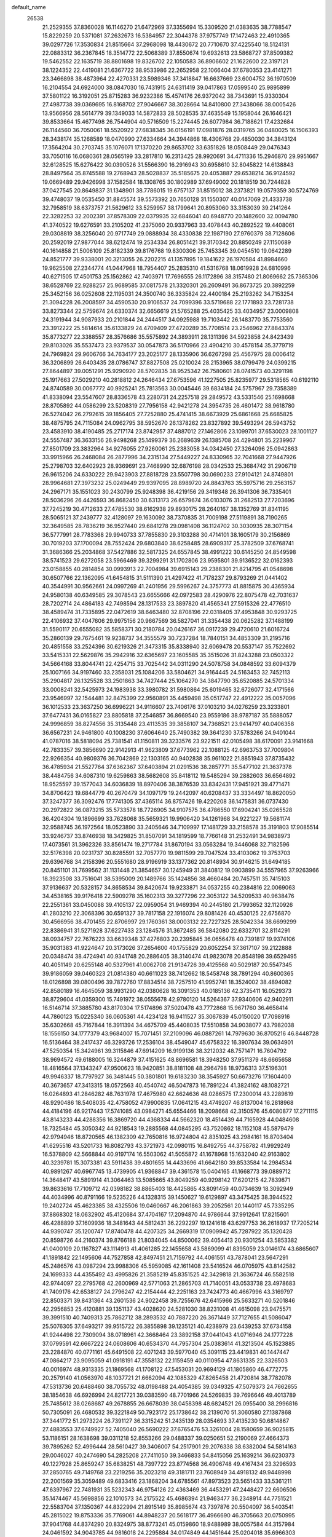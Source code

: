 default_name
 26538
  21.2529355  37.8360028  16.1146270  21.6472969  37.3355694  15.3309520
  21.0383635  38.7788547  15.8229259  20.5371081  37.2632673  16.5384957
  22.3044378  37.9757749  17.1472463  22.4910365  39.0297726  17.3530834
  21.8515664  37.2968098  18.4430672  20.7710670  37.4225540  18.5124131
  22.0883312  36.2367845  18.3514772  22.5068389  37.8550674  19.6932613
  23.5868727  37.8509382  19.5462552  22.1635719  38.8801698  19.8326702
  22.1050583  36.8906602  21.1622600  22.3197121  38.1224352  22.4419081
  21.6367722  38.9533986  22.2652958  22.1066404  37.6780353  23.4141271
  23.3466898  38.4873964  22.4270331  23.5989346  37.3418847  16.6637669
  23.6004752  36.1970509  16.2104554  24.6924000  38.0847030  16.7431915
  24.6311419  39.0417863  17.0599540  25.9895899  37.5801122  16.3192051
  25.8715283  36.9232386  15.4574176  26.9372042  38.7343691  15.9330304
  27.4987738  39.0369695  16.8168702  27.9046667  38.3028664  14.8410800
  27.3438066  38.0005426  13.9566956  28.5614779  39.1349033  14.5872833
  28.5028535  37.4635549  15.1958044  26.1646421  39.8533664  15.4677498
  26.7544904  40.5716509  15.2274445  26.6077984  36.7188621  17.4232684
  26.1144560  36.7050061  18.5520922  27.6838345  36.0156191  17.0981876
  28.0319765  36.0480025  16.1506393  28.3438174  35.1268589  18.0470990
  27.6334664  34.3944868  18.4306768  29.4850030  34.3843124  17.3564204
  30.2703745  35.1076071  17.1370220  29.8653702  33.6351826  18.0508449
  29.0476343  33.7050116  16.0680361  28.0565199  33.2817810  16.2313425
  28.9920691  34.4711336  15.2946870  29.9951667  32.6128525  15.6276422
  30.0390526  31.5566390  16.2916943  30.6958610  32.8045822  14.6138843
  28.8497564  35.8745588  19.2768943  28.5028837  35.5185675  20.4053887
  29.6538214  36.9124592  19.0669489  29.9426998  37.1582584  18.1308765
  30.1802989  37.6949002  20.1818519  30.7244828  37.0427545  20.8649837
  31.1348901  38.7786015  19.6757137  31.8515012  38.2373821  19.0579359
  30.5724769  39.4748037  19.0535450  31.8845574  39.5573392  20.7650128
  31.1550307  40.0147069  21.4333738  32.7958519  38.6373757  21.5629612
  33.5259957  38.1799641  20.8953060  33.3153039  39.2141264  22.3282253
  32.2002391  37.8578309  22.0379935  32.6846041  40.6948770  20.1482600
  32.0094780  41.3740522  19.6276591  33.2105202  41.2375060  20.9337963
  33.4078443  40.2892522  19.4408061  29.0308819  38.3256040  20.9717749
  29.0888934  38.4330838  22.1987190  27.9760379  38.7128606  20.2592019
  27.9877044  38.6212474  19.2534334  26.8051421  39.3170342  20.8850249
  27.1150689  40.1614858  21.5006109  25.8182339  39.8176768  19.8300306
  25.7453345  39.0454510  19.0642289  24.8521777  39.9338001  20.3213055
  26.2202215  41.1357895  19.1841622  26.1970584  41.8984660  19.9625508
  27.2344774  41.0447968  18.7954407  25.2835310  41.5316768  18.0619928
  24.6810996  40.6271505  17.4501753  25.1562862  42.7403971  17.7696555
  26.1172896  38.3157480  21.8069662  25.7365306  38.6528769  22.9288257
  25.9689585  37.0817578  21.3320301  26.2609491  36.8673725  20.3892259
  25.3452156  36.0252608  22.1195031  24.3500740  36.3335824  22.4400184
  25.2193262  34.7153254  21.3094228  26.2008597  34.4590530  20.9106537
  24.7099396  33.5719688  22.1771893  23.7281738  33.8273344  22.5759674
  24.6330374  32.6656619  21.5765288  25.4035425  33.4034957  23.0009808
  24.3191944  34.9087933  20.2101844  24.2444517  34.0925988  19.7103442
  26.1483770  35.7753560  23.3912222  25.5814614  35.6133829  24.4709409
  27.4720289  35.7708514  23.2546962  27.8843374  35.8773277  22.3388557
  28.3576686  35.5575892  24.3893911  28.1311396  34.5923858  24.8423439
  29.8103026  35.5537473  23.9379537  30.0547873  36.5170966  23.4904210
  30.4578154  35.3779719  24.7969824  29.9606766  34.7634177  23.2025177
  28.1335906  36.6267298  25.4567975  28.0006412  36.3206899  26.6403435
  28.0786747  37.8827508  25.0210024  28.2153965  38.0799479  24.0399215
  27.8644897  39.0051291  25.9290920  28.5702835  38.9525342  26.7580601
  28.0741573  40.3291198  25.1917663  27.5029210  40.2818812  24.2646434
  27.6753596  41.1227505  25.8235977  29.5318565  40.6192110  24.8740589
  30.0067772  40.9925241  25.7813563  30.0045446  39.6834184  24.5757967
  29.7358389  41.8338094  23.5547607  28.8336578  43.2280731  24.2257518
  29.2849572  43.5331546  25.1698668  28.8705892  44.0586299  23.5208319
  27.7956158  42.9421278  24.3954735  26.4601472  38.9618780  26.5274042
  26.2792615  39.1856405  27.7252880  25.4741415  38.6673929  25.6861668
  25.6685825  38.4875795  24.7115084  24.0962795  38.5952670  26.1378262
  23.8327892  39.5493294  26.5943752  23.4583910  38.4190485  25.2717174
  23.8742957  37.4887012  27.1462806  23.1099701  37.6530023  28.1001127
  24.5557487  36.3633156  26.9498268  25.1499379  36.2689639  26.1385708
  24.4294801  35.2239967  27.8501709  23.3832964  34.9276055  27.9260061
  25.2383058  34.0342450  27.3264096  25.0942863  33.9915966  26.2468084
  26.2877996  34.2315134  27.5449227  24.8330965  32.7041668  27.9447926
  25.2798703  32.6402923  28.9369691  23.7468990  32.6876198  28.0342533
  25.3684742  31.2906719  26.9615206  24.6330222  29.9423903  27.8818728
  23.5507798  30.0690233  27.9104121  24.8749801  28.9964681  27.3973232
  25.0249449  29.9397095  28.8989720  24.8843763  35.5975716  29.2563157
  24.2967171  35.1551023  30.2430799  25.9248398  36.4219156  29.3419348
  26.3941306  36.7335401  28.5036296  26.4426593  36.8682450  30.6313173
  26.6579674  36.0103076  31.2682513  27.7203696  37.7245219  30.4712633
  27.4785530  38.6162938  29.8930175  28.2640167  38.1352769  31.8341195
  28.5065121  37.2439777  32.4128097  29.1630092  38.7370835  31.7009198
  27.5119891  38.7190265  32.3649585  28.7836219  36.9527440  29.6841278
  29.0981408  36.1124702  30.3030935  28.3071154  36.5777991  28.7783368
  29.9940733  37.7855830  29.3103288  30.4714101  38.1605179  30.2156869
  30.7019203  37.1700094  28.7552424  29.6803840  38.6258485  28.6909317
  25.3782509  37.6768741  31.3686366  25.2034868  37.5427886  32.5817325
  24.6557845  38.4991222  30.6145250  24.8549598  38.5741523  29.6272058
  23.5966469  39.3299291  31.1702806  23.9595801  39.9136522  32.0162393
  23.0158855  40.2814854  30.0993913  22.7004984  39.6915143  29.2388301
  21.8214795  41.0548698  30.6507766  22.1362095  41.6454815  31.5111390
  21.4297422  41.7178237  29.8793269  21.0441402  40.3544991  30.9562661
  24.0997269  41.2401956  29.5996267  24.3757773  41.8815875  30.4365934
  24.9580138  40.6349585  29.3078543  23.6655666  42.0972583  28.4290976
  22.8075478  42.7031637  28.7202714  24.4864183  42.7498594  28.1317533
  23.3897820  41.4565341  27.5915326  22.4776510  38.4589474  31.7335895
  22.0472619  38.6463480  32.8708196  22.0318405  37.4953848  30.9293725
  22.4106932  37.4047606  29.9975156  20.9667569  36.5827041  31.3354438
  20.0625282  37.1488199  31.5590117  20.6555082  35.5858371  30.2180784
  20.0426167  36.0917239  29.4720610  21.6016724  35.2860139  29.7675461
  19.9238737  34.3555579  30.7237284  18.7840151  34.4853309  31.2195716
  20.4851558  33.2524396  30.6219326  21.3473315  35.8338940  32.6069478
  20.5537147  35.7522692  33.5415331  22.5629876  35.2942916  32.6365697
  23.1605585  35.3515026  31.8243288  23.0503322  34.5664168  33.8044741
  22.4254715  33.7025442  34.0311290  24.5078758  34.0848592  33.6094379
  25.1007166  34.9197460  33.2358031  25.1084206  33.5804621  34.9164445
  24.5163453  32.7452113  35.2904817  26.1325528  33.2501863  34.7427444
  25.1064270  34.3847790  35.6520885  24.5701334  33.0008241  32.5425973
  24.1983938  33.3980782  31.5980864  25.6019465  32.6726077  32.4171566
  23.9546997  32.1544481  32.8475399  22.9560891  35.4459498  35.0517747
  22.4912222  35.0057096  36.1012533  23.3637250  36.6996221  34.9116607
  23.7406176  37.0103210  34.0276259  23.3233801  37.6477431  36.0165827
  23.8805818  37.2546857  36.8669540  23.9559186  38.9787187  35.5888057
  24.9996859  38.8274556  35.3135448  23.4113535  39.3858107  34.7368521
  23.9414797  40.0406358  36.6567231  24.9461800  40.1008230  37.6064640
  25.7490382  39.3641230  37.5783266  24.9401044  41.0787016  38.5818094
  25.7381541  41.1150811  39.3233576  23.9221511  42.0105498  38.6170091
  23.9141668  42.7833357  39.3856690  22.9142913  41.9623809  37.6773962
  22.1088125  42.6963753  37.7009804  22.9266354  40.9809376  36.7042869
  22.1303165  40.9402838  35.9611022  21.8851943  37.8735432  36.4785934
  21.5527764  37.6362367  37.6403894  21.0291536  38.2857771  35.5477102
  21.3637378  38.4484756  34.6087310  19.6259863  38.5682608  35.8418112
  19.5485294  39.2882603  36.6564892  18.9525597  39.1577043  34.6036839
  18.8970406  38.3876539  33.8342431  17.9451921  39.4771471  34.8706423
  19.6844779  40.2670479  34.1097179  19.2442097  40.6208437  33.3334497
  18.8620050  37.3247377  36.3092476  17.7741305  37.4365114  36.8757426
  19.4220208  36.1475831  36.0737430  20.2972822  36.0873215  35.5733578
  18.7726905  34.9107575  36.4786550  17.6904241  35.0265528  36.4204304
  19.1896699  33.7628068  35.5659321  19.9906420  34.1261968  34.9221227
  19.5681174  32.9588745  36.1972564  18.0523890  33.2405646  34.7109997
  17.1481729  33.2158578  35.3191803  17.9085514  33.9246737  33.8746938
  18.3429825  31.8507091  34.1819599  18.7766148  31.2532491  34.9838973
  17.4073561  31.3962326  33.8561474  19.2717784  31.8670194  33.0563284
  19.3446068  32.7182596  32.5176398  20.0231737  30.8285591  32.7057770
  19.9811599  29.7047524  33.4103062  19.3753703  29.6396768  34.2158396
  20.5551680  28.9196919  33.1377362  20.8148934  30.9146215  31.6494185
  20.8451101  31.7699562  31.1131448  21.3854657  30.1245949  31.3840812
  19.0903899  34.5557965  37.9263966  18.3923508  33.7516041  38.5395009
  20.1489766  35.1424856  38.4660484  20.7457511  35.7415103  37.9136637
  20.5328157  34.8658534  39.8420674  19.9233871  34.0537255  40.2384816
  22.0069063  34.4538165  39.9176418  22.5909278  35.1602313  39.3277296
  22.3053122  34.5209533  40.9638476  22.2551361  33.0450088  39.4105137
  22.0959054  31.9469394  40.2445180  21.7993652  32.1120926  41.2803210
  22.3068396  30.6591327  39.7817158  22.1916074  29.8081426  40.4530125
  22.6756870  30.4566956  38.4701455  22.8706997  29.1760361  38.0003132
  22.7227325  28.5042334  38.6699299  22.8386941  31.5271928  37.6227433
  23.1284576  31.3672485  36.5842080  22.6332701  32.8114291  38.0934757
  22.7676223  33.6639348  37.4276803  20.2395845  36.0656478  40.7391817
  19.9374106  35.9031383  41.9224647  20.3173026  37.2654600  40.1755829
  20.6052254  37.3617107  39.2122888  20.0348474  38.4724941  40.9341748
  20.2886405  38.3140474  41.9823078  20.8548198  39.6529495  40.4051149
  20.6255148  40.5327961  41.0062708  21.9134726  39.4125568  40.5029187
  20.5547345  39.9186059  39.0460323  21.0814380  40.6611023  38.7412662
  18.5458748  38.7891294  40.8600365  18.0126898  39.0800496  39.7872760
  17.8834514  38.7257510  41.9952741  18.3524002  38.4894082  42.8580189
  16.4645059  38.9931290  42.0380628  16.3091353  40.0185136  42.3735411
  16.0529373  38.8729604  41.0359300  15.7491972  38.0555678  42.9780120
  14.5264367  37.9340606  42.9402911  16.5146714  37.3885780  43.8170304
  17.5174896  37.5020478  43.7772868  15.9671760  36.4658414  44.7860123
  15.0225340  36.0605361  44.4234128  16.9411527  35.3067839  45.0150020
  17.7098916  35.6302668  45.7167844  16.3911394  34.4675709  45.4408035
  17.5510858  34.9038077  43.7982038  18.1556150  34.1777379  43.9684007
  15.7071451  37.2109096  46.0887261  14.7979630  36.8705216  46.8448728
  16.5136464  38.2417437  46.3293726  17.2536104  38.4549047  45.6758322
  16.3907634  39.0634901  47.5250354  15.3424961  39.3115846  47.6914209
  16.9199136  38.3212032  48.7571471  16.7604792  38.9694572  49.6188005
  16.3244879  37.4151625  48.8696581  18.3948250  37.9511379  48.6665658
  18.4816564  37.1343247  47.9500623  18.9420851  38.8181108  48.2964798
  18.9736313  37.5196301  49.9946337  18.7797927  36.3481445  50.3801801
  19.6183230  38.3545927  50.6673276  17.1604400  40.3673657  47.3413315
  18.0572563  40.4540742  46.5047873  16.7891224  41.3824162  48.1082721
  16.0264893  41.2846282  48.7631978  17.4675980  42.6624636  48.0286575
  17.2300014  43.2289819  48.9290486  18.5408035  42.4758052  47.9900835
  17.0641215  43.4749207  46.8137004  16.2818968  44.4184196  46.9217443
  17.5741085  43.0984271  45.6554466  18.2098668  42.3150576  45.6080877
  17.2711115  43.8143233  44.4288356  16.3869720  44.4368334  44.5662320
  18.4514439  44.7165928  44.0484608  18.7325484  45.3050342  44.9218543
  19.2885568  44.0845295  43.7520862  18.1152108  45.5879479  42.9794946
  18.8720565  46.1382309  42.7650816  16.9724804  42.8351025  43.2984161
  16.8703404  41.6295516  43.5201733  16.8082793  43.3721973  42.0980115
  16.8492755  44.3758782  41.9929249  16.5378809  42.5668844  40.9197174
  16.5503062  41.5055872  41.1678968  15.1632040  42.9163802  40.3239781
  15.3073381  43.5911438  39.4801655  14.4433696  41.6642180  39.8533584
  14.2984534  40.9891267  40.6967745  13.4739905  41.9368847  39.4361578
  15.0404165  41.1668773  39.0889712  14.3648417  43.5891914  41.3064463
  13.5085665  43.8049259  40.9298142  17.6201215  42.7839871  39.8633616
  17.7109712  42.0398182  38.8865403  18.4425865  43.8091459  40.0734639
  18.3092949  44.4034996  40.8791166  19.5235226  44.1328315  39.1450627
  19.6129897  43.3475425  38.3944522  19.2402724  45.4623385  38.4325506
  19.0460667  46.2061863  39.2052561  20.1440117  45.7335295  37.8868302
  18.0632902  45.4120684  37.4704167  17.2094870  44.9786644  37.9912641
  17.8215601  46.4288899  37.1609936  18.3481643  44.5812431  36.2292297
  19.1241618  43.6297753  36.2618937  17.7205214  44.9390747  35.1200747
  17.8740478  44.4207325  34.2669319  17.0909942  45.7287922  35.1320428
  20.8598726  44.2160374  39.8766188  21.8034045  44.8500062  39.4054413
  20.9301254  43.5853382  41.0400109  20.1167827  43.1114913  41.4061285
  22.1455658  43.5869099  41.8395059  23.0146174  43.6865607  41.1891842
  22.1495606  44.7527858  42.8497451  21.7159792  44.4061551  43.7878041
  23.5647291  45.2486576  43.0987294  23.9988306  45.5959085  42.1611408
  23.5416524  46.0705975  43.8142582  24.1699333  44.4355492  43.4995826
  21.3585219  45.8351525  42.3429818  21.3636724  46.5582518  42.9744097
  22.2795768  42.2600969  42.5771063  21.2865703  41.7140051  43.0533738
  23.4978683  41.7409176  42.6538127  24.2796247  42.2154444  42.2251163
  23.7424773  40.4667996  43.3169797  22.8503371  39.8431364  43.2601536
  24.9022458  39.7255676  42.6415966  25.5633271  40.5201846  42.2956853
  25.4120881  39.1351137  43.4028620  24.5281030  38.8231008  41.4615098
  23.9475571  39.3991510  40.7409313  25.7862712  38.2893532  40.7887220
  26.3671449  37.7127655  41.5086047  25.5076305  37.6493217  39.9515722
  26.3855898  39.1235121  40.4238979  23.6439253  37.6734158  41.9244498
  22.7309094  38.0718961  42.3668464  23.3892158  37.0441043  41.0716946
  24.1777228  37.0799591  42.6667222  24.0608606  40.6534370  44.7957304
  25.0383614  41.3213504  45.1523885  23.2284870  40.0771161  45.6491508
  22.4071243  39.5977040  45.3091115  23.4419831  40.1447447  47.0864217
  23.9095059  41.0918191  47.3558132  22.1159459  40.0110954  47.8631335
  22.3326503  40.0016974  48.9313335  21.1869568  41.1708122  47.5453031
  20.9694129  41.1805860  46.4772775  20.2579140  41.0563970  48.1037721
  21.6662094  42.1085329  47.8265458  21.4720814  38.7782078  47.5313736
  20.6488460  38.7055732  48.0198488  24.4054385  39.0349325  47.5079373
  24.7662655  38.1854638  46.6926994  24.8217721  39.0383590  48.7701966
  24.5269835  39.7696646  49.4013789  25.7485612  38.0268687  49.2678855
  26.6678039  38.0458398  48.6824521  26.0955400  38.2996816  50.7305091
  26.4680532  39.3221849  50.7923172  25.1738642  38.2139070  51.3060580
  27.1387868  37.3441772  51.2973224  26.7391127  36.3315242  51.2435139
  28.0354693  37.4135230  50.6814867  27.4883553  37.6749927  52.7405040
  26.5690222  37.6765476  53.3261004  28.1580659  36.9025815  53.1186151
  28.1638698  39.0311218  52.8553266  29.0488337  39.0250651  52.2190069
  27.4664373  39.7895262  52.4996444  28.5610427  39.3406007  54.2517901
  29.2076338  38.6382004  54.5814163  29.0046027  40.2474690  54.2825208
  27.7411050  39.3466833  54.8415056  25.1639214  36.6230373  49.1227928
  25.8659247  35.6838251  48.7397722  23.8774568  36.4906748  49.4167434
  23.3296593  37.2850765  49.7149768  23.2219256  35.2023218  49.3181711
  23.7608949  34.4918132  49.9448998  22.2001569  35.3059489  49.6833416
  23.1868204  34.6785561  47.8973523  23.5651433  33.5361211  47.6397967
  22.7481931  35.5232343  46.9754126  22.4363469  36.4453291  47.2448427
  22.6606506  35.1474467  45.5698856  22.1010573  34.2175522  45.4686394
  21.9463477  36.2348914  44.7751521  22.5583704  37.1350367  44.8322994
  21.8915149  35.8985674  43.7397876  20.5504097  36.5403541  45.2815022
  19.8753336  35.7769061  44.8948237  20.5618177  36.4966690  46.3705663
  20.0750995  37.9041768  44.8374290  20.8324975  38.8773241  45.0159860
  18.9488989  38.0057584  44.3157984  24.0461592  34.9043785  44.9816018
  24.2295884  34.0174849  44.1451644  25.0204018  35.6966303  45.4208391
  24.8139730  36.4361665  46.0770195  26.3912107  35.5573947  44.9453769
  26.4171788  35.6641909  43.8609326  27.2881518  36.6311188  45.5639124
  26.7917336  37.5707011  45.3213157  27.3052344  36.4985570  46.6456867
  28.7227071  36.6600033  45.0310738  29.1536319  35.6635682  45.1286534
  28.7499669  37.0828680  43.5706765  28.3195952  38.0794684  43.4723571
  29.7801529  37.0958147  43.2147972  28.1697194  36.3768647  42.9765616
  29.5848492  37.5871561  45.8717239  29.5979476  37.2358793  46.9034857
  30.6013176  37.5951351  45.4782400  29.1745160  38.5963820  45.8372440
  26.9282145  34.1701517  45.2806826  27.6253181  33.5526388  44.4748008
  26.5829517  33.6790044  46.4682637  26.0304391  34.2326586  47.1072442
  27.0218780  32.3606052  46.8998103  28.1056248  32.2870615  46.8093481
  26.6349259  32.1103373  48.3588470  26.8387853  33.0259549  48.9139911
  25.5653700  31.9016592  48.3834183  27.3915517  30.9536675  48.9938945
  27.1790432  30.0506682  48.4215893  28.4579681  31.1732432  48.9424666
  26.9877132  30.7409596  50.4438710  27.1661969  31.6662717  50.9916301
  25.9250953  30.5001702  50.4749024  27.7812988  29.6131238  51.0829902
  28.8414041  29.8177066  50.9332462  27.5603874  29.6060405  52.1503454
  27.4454237  28.2881446  50.4990485  27.6504560  28.2943581  49.5100981
  27.9943639  27.5716168  50.9522070  26.4632382  28.0981916  50.6380758
  26.4105106  31.2932118  46.0019712  27.0877284  30.3584014  45.5814099
  25.1288282  31.4608659  45.6923921  24.6157170  32.2378416  46.0837041
  24.4176089  30.5288888  44.8279294  24.4790457  29.5064055  45.2005585
  22.9273685  30.9170400  44.6938088  22.8645047  31.9351405  44.3095970
  22.1990493  29.9718235  43.7475029  22.2610876  28.9535215  44.1313169
  21.1527604  30.2678161  43.6715526  22.6612900  30.0166621  42.7613870
  22.2590952  30.9219223  46.0589165  22.7578698  31.6437987  46.7056161
  21.2100511  31.1969378  45.9494968  22.3294353  29.9285357  46.5020149
  25.0654826  30.4922955  43.4462005  25.2500470  29.4268196  42.8603387
  25.4270064  31.6689262  42.9467103  25.2330262  32.5130856  43.4661966
  26.0695462  31.7913328  41.6446844  25.4540419  31.3234186  40.8763681
  26.2497113  33.2711232  41.2934482  25.2340379  33.6575627  41.2087643
  26.7578253  33.7647630  42.1218441  27.0095036  33.5450760  39.9933114
  27.5412649  32.6410445  39.6965659  26.0485633  33.9516398  38.8904022
  25.5167322  34.8559243  39.1862468  26.6065457  34.1423853  37.9736839
  25.3315438  33.1489080  38.7183409  28.0602908  34.6223300  40.2054175
  28.7688915  34.2946702  40.9660905  28.5899130  34.8031908  39.2700614
  27.5767925  35.5428630  40.5324455  27.4241766  31.0843324  41.6417171
  27.7497596  30.3419563  40.7131873  28.1955552  31.2945084  42.7006794
  27.8850737  31.9174189  43.4325832  29.5189445  30.6892696  42.8218514
  30.0742269  30.8274027  41.8941231  30.3039788  31.3397950  43.9631485
  29.6440462  31.3773486  44.8298537  31.1535174  30.6928056  44.1817549
  30.8021806  32.7390343  43.6455745  29.9340189  33.3786006  43.4863541
  31.3659563  33.1001179  44.5057360  31.8550892  32.7928337  42.1812388
  33.2797139  31.8682946  42.7479360  32.9723440  30.8599086  43.0250288
  34.0201764  31.8154543  41.9497982  33.7151790  32.3658549  43.6144838
  29.4297959  29.1838393  43.0501341  30.3765465  28.4534750  42.7727890
  28.2964528  28.7195974  43.5543343  27.5499618  29.3525253  43.8038394
  28.1103302  27.2972552  43.8094758  29.0804559  26.8093279  43.9037217
  27.3278283  27.0828002  45.1048915  26.5288247  27.8237455  45.1312073
  26.8946567  26.0834021  45.0640779  28.1806327  27.2138600  46.3546219
  28.9454371  26.4386064  46.3081811  28.6568756  28.1942817  46.3465439
  27.3771115  27.0539730  47.6277998  26.6948042  28.0192373  48.0306790
  27.4299318  25.9716341  48.2434924  27.3874194  26.6125561  42.6537625
  26.9570504  25.4650688  42.7777837  27.2474695  27.3085357  41.5290975
  27.5653229  28.2654851  41.4715088  26.5689703  26.7339671  40.3716798
  26.5459790  25.6481788  40.4646011  25.1250969  27.2484558  40.2673907
  25.1613801  28.3343932  40.3541235  24.7548421  26.9755821  39.2791845
  24.1931050  26.6856547  41.3312924  24.6004977  26.9334424  42.3114624
  23.2159116  27.1544609  41.2154658  24.0486122  25.1760392  41.2094030
  23.3588157  24.9605770  40.3934031  25.0266370  24.7536745  40.9788061
  23.5212631  24.5596224  42.4939641  22.5221533  24.9553558  42.6763792
  23.4641155  23.4800140  42.3551156  24.3953701  24.8639676  43.6592469
  24.4481121  25.8642936  43.7883432  24.0101168  24.4371741  44.4896247
  25.3211022  24.4969824  43.4906025  27.3187676  27.0227987  39.0790077
  27.6738001  26.1011019  38.3459921  27.5750393  28.2949600  38.8144428
  27.2551068  29.0214795  39.4388721  28.2664106  28.6885747  37.5927701
  27.8943800  28.1018696  36.7528477  28.0300919  30.1706935  37.2965416
  28.3772050  30.7348002  38.1622179  28.6359319  30.4294701  36.4281566
  26.5759690  30.5129542  37.0193176  26.0301219  30.4220207  37.9584038
  26.5387491  31.5470355  36.6766959  25.9404661  29.6106419  35.9751273
  26.5300954  29.4437332  34.8830042  24.8486897  29.0695046  36.2513948
  29.7608830  28.4037172  37.6797895  30.3221338  27.7295747  36.8151957
  30.4035594  28.8916145  38.7350611  29.9151866  29.4432966  39.4258854
  31.8410113  28.6888953  38.9004448  32.2179354  28.0334877  38.1152899
  32.5748827  30.0302476  38.8124618  32.0073296  30.6971485  39.4614810
  33.5794122  29.9002829  39.2151151  32.6622619  30.6359179  37.4110032
  31.6779068  30.5948741  36.9446757  33.1274532  32.0799468  37.4845612
  34.1120127  32.1217565  37.9503865  33.1841066  32.4956561  36.4785409
  32.4205493  32.6601783  38.0776200  33.6028770  29.8195274  36.5325068
  33.2315419  28.7978077  36.4531435  33.6521737  30.2658242  35.5392846
  34.5985595  29.8102721  36.9759363  32.1825423  28.0045070  40.2275764
  32.8933356  28.5766167  41.0584347  31.7036149  26.7679704  40.4504122
  30.8624155  25.9780034  39.5501680  31.4912589  25.3801563  38.8904445
  30.2388420  26.6429784  38.9526202  30.0571278  25.1362583  40.4984268
  29.8558676  24.1716594  40.0324413  29.1144120  25.6417082  40.7079710
  30.8684199  24.9818194  41.7448054  31.3002528  23.9811887  41.7258987
  30.2938079  25.1117322  42.6618896  31.9858820  26.0344881  41.6726650
  31.9675956  26.7308929  42.5109873  33.3485441  25.3614987  41.6030138
  33.5224280  24.3641180  40.9074434  34.3119958  25.9171993  42.3152403
  34.1396112  26.7405156  42.8742870  35.6470158  25.3566518  42.3122656
  35.7397620  24.6736692  43.1566779  35.7913830  24.8060247  41.3827134
  36.7107958  26.4212808  42.4226524  37.8653076  26.1269162  42.7002456
  36.3161633  27.6698705  42.2064420  35.3600318  27.8633092  41.9447296
  37.2467207  28.7873993  42.2987911  38.2269408  28.4877411  41.9280182
  36.7433948  29.9624421  41.4565467  36.2557513  29.5943898  40.5538615
  36.0378671  30.5626693  42.0310534  37.8359661  30.8955848  41.0060375
  38.5845620  30.6078735  39.8763063  38.3737054  29.6960162  39.3175974
  39.5880656  31.4600178  39.4551266  40.1670334  31.2236899  38.5623521
  39.8562245  32.6104221  40.1661553  40.6497153  33.2820558  39.8384658
  39.1187124  32.9115257  41.2942145  39.3269072  33.8220051  41.8561596
  38.1153525  32.0565599  41.7104934  37.5336309  32.2919771  42.6017165
  37.4060825  29.2059435  43.7585293  38.2597271  30.0193375  44.1053376
  36.5805026  28.6260532  44.6158362  35.8873297  27.9704097  44.2845625
  36.6124767  28.9362865  46.0346216  37.0574197  29.9190787  46.1903282
  35.1924579  28.9461746  46.6059619  34.7545413  28.0076627  46.2660740
  35.2642916  28.9401479  47.6935756  34.3079906  30.1122699  46.1600723
  34.2685730  30.1342203  45.0710061  32.9039862  29.9481696  46.7137037
  32.9425456  29.9265970  47.8028073  32.2848124  30.7844354  46.3890745
  32.4750955  29.0154841  46.3473009  34.9006109  31.4406486  46.6083848
  35.8912391  31.5633784  46.1705577  34.2555725  32.2559122  46.2807081
  34.9800117  31.4552843  47.6953900  37.4641218  27.9381141  46.8089203
  37.2693039  26.7263644  46.7099528  38.3975318  28.4620119  47.5899951
  38.5272995  29.4635216  47.6054250  39.2790082  27.6368874  48.4116386
  39.7152142  26.8444401  47.8034850  40.4127899  28.4827041  49.0001947
  40.9196002  27.8700049  49.7457429  41.1025065  28.7093553  48.1871632
  39.9431320  29.7818979  49.6447395  38.9181060  29.6591527  49.9945340
  40.5927136  29.9970528  50.4931816  39.9911003  30.9583965  48.6864149
  39.8729114  30.7903306  47.4729986  40.1522339  32.1540504  49.2262388
  40.1909811  32.9711596  48.6338432  40.2358706  32.2450758  50.2286462
  38.4958310  26.9708435  49.5417907  38.9271524  25.9683473  50.1087388
  37.3437237  27.5421751  49.8622314  37.0542412  28.3855713  49.3879088
  36.4896837  27.0151368  50.9135426  37.0938043  26.5728298  51.7056929
  35.6581261  28.1483021  51.5092083  34.6886985  28.1723546  51.0114828
  35.5152106  27.9580839  52.5729245  36.3099947  29.3974899  51.3355791
  35.7714957  30.0950799  51.7163503  35.5756182  25.9144879  50.3761170
  34.7284358  25.3865078  51.1016982  35.7503226  25.5791416  49.1035416
  36.4528757  26.0386705  48.5419798  34.9419640  24.5481898  48.4841992
  35.4193717  24.2451807  47.5523373  34.8903171  23.6943482  49.1597631
  33.5353121  25.0260557  48.1849810  33.2136373  25.3452120  47.0401358
  32.7049412  25.0731206  49.2206953  33.0326789  24.7747988  50.1282697
  31.3174541  25.5110427  49.0952130  31.1968064  26.1050237  48.1892716
  30.3774472  24.2945385  49.0146787  29.3602369  24.6699587  49.1262227
  30.4982523  23.8637864  48.0207175  30.6427878  23.2212596  50.0704929
  30.1816842  22.2945018  49.7290193  31.7215680  23.0839558  50.1445391
  30.0821468  23.5933917  51.4411641  30.4551937  24.5815562  51.7103589
  28.9946360  23.6221952  51.3734153  30.4971351  22.5880780  52.5046787
  29.8347934  21.7253484  52.4332519  31.5211354  22.2774968  52.2971655
  30.4207419  23.1597507  53.8775077  29.4718717  23.4472101  54.0701531
  30.7038068  22.4608439  54.5494478  31.0347334  23.9589303  53.9440308
  30.9242040  26.3876526  50.2807456  29.7775010  26.8242203  50.3948988
  31.8810058  26.6369396  51.1626555  32.7986968  26.2318073  51.0451379
  31.6234121  27.4281251  52.3580881  30.6389076  27.1837513  52.7570010
  32.6679180  27.1365301  53.4274566  33.3754613  26.4178372  53.0139808
  33.1926274  28.0578306  53.6804101  32.0345633  26.5602074  54.6719517
  31.8894845  25.3218192  54.7497507  31.6621987  27.3410079  55.5688264
  31.5758018  28.9172671  52.0502902  32.0378209  29.3603488  50.9999084
  31.0259641  29.6838853  52.9860385  30.6665612  29.2537877  53.8262439
  30.8746483  31.1300879  52.8280618  30.6916558  31.3756720  51.7819732
  29.6880458  31.6236971  53.6615428  29.5550310  32.6826682  53.4402137
  28.8084121  31.0708529  53.3318340  29.8707878  31.4382091  55.1612013
  30.1015317  30.3906552  55.3548219  30.7045430  32.0597372  55.4877854
  28.6166178  31.8303759  55.9262273  28.4292795  32.8909785  55.7585212
  27.7809085  31.2484383  55.5375911  28.7640653  31.5715046  57.4181281
  27.8541684  31.9067062  57.9159514  28.8865235  30.4990596  57.5696699
  29.9342596  32.2892113  57.9892783  29.8207786  33.2830120  57.8493428
  29.9993219  32.0936917  58.9780345  30.7775418  31.9784390  57.5284153
  32.1375878  31.8936355  53.2310754  32.1534146  33.1225782  53.2022634
  33.1883965  31.1639904  53.5889093  33.1124388  30.1570128  53.6069657
  34.4499642  31.7726503  54.0149434  34.2948594  32.3508006  54.9258682
  35.4930641  30.6867694  54.2960594  35.0543751  29.9494067  54.9683297
  35.7276879  30.2140001  53.3423608  36.7639666  31.2392370  54.9122415
  36.7657011  31.5074739  56.1315002  37.7724213  31.3917831  54.1887957
  34.9861293  32.7514069  52.9733847  35.0202692  33.9636142  53.2028643
  35.3791561  32.2233520  51.8222370  35.3485097  31.2226157  51.6892442
  35.9237046  33.0458478  50.7509072  36.6405259  33.7424170  51.1857149
  36.6471387  32.1739855  49.7371912  35.9404264  31.4771961  49.2864782
  37.0816871  32.8032331  48.9604573  37.4387373  31.6155181  50.2367762
  34.8422228  33.8722956  50.0613891  35.1435764  34.8556819  49.3938866
  33.5841184  33.4762592  50.2280221  33.3786373  32.6441090  50.7622532
  32.4722764  34.1931231  49.6072327  32.6424960  34.3461919  48.5415430
  31.1359258  33.4424106  49.7904913  30.9246310  33.3575132  50.8564398
  29.9967768  34.1849416  49.1051533  30.2071515  34.2698312  48.0390214
  29.0661538  33.6359213  49.2487425  29.9004390  35.1813507  49.5364183
  31.2447087  32.0250279  49.2531966  32.0276310  31.4909124  49.7915786
  30.2939165  31.5099616  49.3903120  31.4907172  32.0561506  48.1917768
  32.3461584  35.6041578  50.1803212  32.2073922  36.5774420  49.4371712
  32.4010411  35.7058431  51.5051868  32.4808929  34.8739482  52.0723498
  32.3035125  36.9999282  52.1815393  31.3757347  37.4975777  51.8992759
  32.3122851  36.8059293  53.7014016  31.5132600  36.1163761  53.9737516
  33.2759252  36.3602867  53.9481820  32.1436692  38.1051127  54.4706768
  30.9915526  38.5238499  54.6985920  33.1637234  38.6992334  54.8784119
  33.4528627  37.9087536  51.7589374  33.2622113  39.0993028  51.4964234
  34.6388697  37.3227992  51.6609332  34.7353205  36.3450383  51.8949848
  35.8298968  38.0581661  51.2675923  35.9161659  38.9710947  51.8568446
  37.0792459  37.2020268  51.5049236  36.7875999  36.3770270  52.1548599
  37.3908262  36.8088761  50.5372199  38.2349160  37.9628302  52.1389842
  37.8359261  38.5962549  52.9312474  38.9286683  37.2395163  52.5675011
  38.9656427  38.8240787  51.1218104  39.4154097  38.1706996  50.3742112
  38.2414321  39.4814008  50.6406180  40.0492267  39.6608011  51.7802413
  39.5780522  40.3151507  52.5136728  40.7413227  38.9876728  52.2862064
  40.7910079  40.4802409  50.7915426  40.1499477  41.1043497  50.3228959
  41.5002046  41.0203543  51.2663242  41.2280385  39.8740735  50.1120836
  35.7401666  38.4744534  49.7977575  36.1137607  39.5893014  49.4378459
  35.2292921  37.5783857  48.9593043  34.9589009  36.6675390  49.3018627
  35.0856444  37.8519920  47.5316720  36.0421423  38.1710371  47.1176415
  34.6279130  36.5935133  46.7916063  34.7963073  35.7839580  47.5017913
  33.5609577  36.6796989  46.5859888  35.3761725  36.2933415  45.4886625
  36.4319567  36.5287456  45.6228465  35.2276183  34.8272589  45.1179570
  34.1720621  34.5911962  44.9831446  35.7648109  34.6303057  44.1901993
  35.6392661  34.2070987  45.9142282  34.8767910  37.1781898  44.3565412
  35.0342812  38.2249940  44.6163434  35.4244424  36.9446089  43.4435137
  33.8133128  36.9998993  44.1974011  34.0948965  38.9863732  47.3000735
  34.2965611  39.8311860  46.4245795  33.0307171  39.0093152  48.0914362
  32.8888418  38.2810261  48.7766849  32.0254548  40.0551849  47.9781130
  31.6320404  40.0721541  46.9617291  30.8643905  39.8144951  48.9486115
  30.4292673  38.8693218  48.6239355  31.2598960  39.7039900  49.9582966
  29.7843886  40.9043524  48.9391781  30.1975085  41.8055337  48.4860722
  28.5691241  40.4516287  48.1480401  28.1551483  39.5506920  48.6008490
  27.8163017  41.2398638  48.1547301  28.8627049  40.2390287  47.1200751
  29.3874730  41.2806910  50.3571179  30.2602665  41.6551070  50.8920419
  28.6207261  42.0548315  50.3270028  28.9963504  40.4024320  50.8707161
  32.6545896  41.4112438  48.2621985  32.4368719  42.3706929  47.5295960
  33.4583367  41.4650196  49.3182912  33.5840792  40.6445563  49.8937285
  34.1325437  42.6962719  49.7130960  33.4277027  43.5276502  49.7026809
  34.6978155  42.5539028  51.1232407  35.2656151  41.6242832  51.1621028
  35.3673433  43.3956459  51.3001623  33.6200930  42.5326357  52.1902265
  33.2683590  43.5531304  52.3418003  32.7966533  41.9144015  51.8326857
  34.1364918  41.9762485  53.5026608  34.4820866  40.9558528  53.3369626
  34.9710040  42.5919636  53.8381956  33.0504332  41.9762406  54.5620600
  32.8582462  43.0085509  54.8544642  32.1476368  41.5486005  54.1259616
  33.4430782  41.1886067  55.7575113  34.2793680  41.5849630  56.1620120
  32.6962060  41.2130835  56.4369838  33.6207937  40.2319146  55.4868521
  35.2436342  43.0552722  48.7309679  35.7351263  44.1832479  48.7170979
  35.6498629  42.0825653  47.9251655  35.2541287  41.1571237  48.0091397
  36.6864474  42.3025978  46.9245495  37.4489730  42.9710331  47.3243598
  37.3523121  40.9746275  46.5373854  37.3954852  40.3494092  47.4292023
  36.7154085  40.4991809  45.7914603  38.7532772  41.1472445  45.9714160
  39.0288887  42.1851293  45.3395263  39.5919291  40.2405275  46.1654268
  36.0661952  42.9568664  45.6939181  36.6273600  43.8902615  45.1150497
  34.8902088  42.4694035  45.3173321  34.4888752  41.6885844  45.8166839
  34.1729252  42.9924334  44.1602284  34.8776546  43.1962768  43.3540624
  33.1356008  41.9827430  43.6598675  32.4865295  41.8172615  44.5197637
  32.5608572  42.4391296  42.8539635  33.7042542  40.6439911  43.1854640
  34.1929771  40.1473167  44.0236556  32.5899734  39.7569995  42.6505673
  32.1010501  40.2528381  41.8119989  33.0090798  38.8078400  42.3165810
  31.8603033  39.5739128  43.4393392  34.7796420  40.8597117  42.1264382
  35.5891400  41.4568434  42.5462550  35.1704933  39.8949739  41.8029920
  34.3492053  41.3817613  41.2718696  33.4926871  44.3170150  44.4901569
  33.4341035  45.2073898  43.6485449  32.9794906  44.4310798  45.7153347
  33.0192166  43.6442317  46.3473088  32.3031026  45.6486876  46.1649118
  31.4745026  45.8820336  45.4962782  31.7489790  45.4550276  47.5840083
  30.9524063  44.7118716  47.5480892  32.5744802  45.0732998  48.1847841
  31.2186731  46.7361167  48.2078155  30.2382736  47.3059188  47.6853403
  31.7658268  47.1636235  49.2436349  33.2533698  46.8413019  46.1191172
  34.0989854  47.0238684  47.0010836  33.1212502  47.6382500  45.0704065
  32.4473455  47.4154490  44.3518582  33.9608233  48.8060730  44.8870939
  34.7878385  48.7743704  45.5964175  34.5301061  48.8348973  43.4784576
  33.7140735  48.8759425  42.7569965  35.1636843  49.7138987  43.3599869
  35.1214849  47.9355556  43.3065421  33.1720196  50.0682361  45.1714211
  33.7408698  51.1240129  45.4592993  31.8558886  49.9613448  45.0743933
  31.4343870  49.1016392  44.7529248  30.9894491  51.0994156  45.3315767
  31.4615256  52.0099299  44.9625147  29.6397620  50.9271274  44.6264303
  29.2562468  51.9096679  44.3514223  29.8200187  50.3424945  43.7243151
  28.5965493  50.2173454  45.4623572  27.8089461  50.8580291  46.1559360
  28.5692680  48.8959809  45.3848864  27.8916046  48.3754883  45.9233653
  29.2262443  48.4145184  44.7876622  30.8225536  51.3092187  46.8333659
  30.5176105  52.4121629  47.2855747  31.0370663  50.2457866  47.5988053
  31.2642148  49.3534784  47.1837283  30.9529250  50.3301801  49.0429995
  31.5618527  49.5279519  49.4598161  31.3650212  51.2929605  49.3452081
  29.5438773  50.2078474  49.5789662  29.1272884  51.0108414  50.4160608
  28.8047348  49.2138529  49.1134072  29.1379019  48.6302638  48.3594026
  27.4399080  49.0136436  49.5926662  27.3215295  49.4861948  50.5677462
  26.4214110  49.6316698  48.6201599  25.6791459  50.1191875  49.2521948
  26.9323766  50.3814789  48.0161728  25.7327356  48.6339087  47.7101642
  26.4156925  48.0108402  46.8760512  24.4906812  48.5009619  47.8057884
  27.1665655  47.5343662  49.8584407  26.0600524  47.1543245  50.2561868
  28.1998903  46.7158394  49.6629571  29.0508897  47.0993076  49.2771443
  28.1316871  45.2711301  49.8944401  29.1217430  44.8617101  49.6937817
  27.7678605  44.9776432  51.3472056  26.7750443  45.3736227  51.5607849
  27.7721393  43.9003122  51.5128558  28.4961711  45.4490793  52.0070624
  27.1592828  44.5857333  48.9374917  26.5383400  43.5751664  49.2782696
  27.0301144  45.1417630  47.7459853  27.5220809  45.9995496  47.5403875
  26.1590876  44.5847458  46.7238121  25.9372686  43.5431210  46.9560045
  24.8444751  45.3609852  46.6578918  24.8011335  45.9998373  47.5399852
  24.8792187  45.9811025  45.7621533  23.6106892  44.4758516  46.6130289
  23.5572029  43.9903256  45.6386036  23.7014736  43.7182206  47.3913961
  22.3260936  45.2522263  46.8392883  21.3393245  44.7089031  47.3378140
  22.3282427  46.5291049  46.4829384  21.4972147  47.0880712  46.6135161
  23.1608984  46.9370792  46.0825100  26.8792128  44.6206209  45.3865471
  27.2270083  45.6891198  44.8868779  27.1045502  43.4510136  44.8128600
  26.8145352  42.5971436  45.2677191  27.8250973  43.3510009  43.5538405
  28.6449926  44.0673101  43.5011925  28.3950167  41.9319416  43.3387324
  27.5682683  41.2243232  43.2765830  29.2118358  41.8718786  42.0546386
  30.0390996  42.5789443  42.1162318  29.6050640  40.8641893  41.9203458
  28.5767454  42.1294579  41.2070451  29.2385911  41.5059182  44.5334706
  28.6223294  41.5059794  45.4325388  29.6311645  40.5034995  44.3627586
  30.0667502  42.2030078  44.6612176  26.9547138  43.7283415  42.3602259
  26.0021164  43.0235388  42.0149254  27.2826790  44.8536660  41.7464575
  28.0382745  45.4180800  42.1078598  26.5716044  45.3257895  40.5690564
  25.5274655  45.0164203  40.6155737  26.6264228  46.8572824  40.4977934
  26.2012956  47.2491639  41.4218037  27.6770198  47.1404080  40.4330950
  25.8755367  47.4306961  39.3139624  24.6550647  47.6561336  39.4316062
  26.4997920  47.6673528  38.2574067  27.2182472  44.7105589  39.3327012
  28.3370310  44.2023843  39.4156620  26.5363696  44.7497436  38.1980962
  25.6063167  45.1425908  38.1703125  27.0829273  44.1801617  36.9725187
  27.3089757  43.1248544  37.1252532  26.0787499  44.3034111  35.8298537
  25.0828029  44.0175024  36.1681510  26.0544274  45.3261185  35.4535851
  26.4039596  43.4221089  34.6580866  26.0061546  42.0972167  34.6427913
  25.4534867  41.6974270  35.4929832  26.3014411  41.2837719  33.5673828
  25.9814120  40.2418132  33.5653536  27.0036426  41.7923757  32.4928502
  27.2397801  41.1540665  31.6414393  27.4069342  43.1130175  32.4985107
  27.9619737  43.5184292  31.6525363  27.1063117  43.9201147  33.5774171
  27.4236650  44.9628775  33.5831389  28.3957277  44.8598528  36.5935809
  29.2879084  44.2277367  36.0279088  28.5196757  46.1365791  36.9321972
  27.7531737  46.6172297  37.3811392  29.7297417  46.8929361  36.6334339
  29.9366158  46.8582339  35.5638087  29.5521919  48.3539202  37.0497492
  29.6913058  48.4321980  38.1279974  30.3037619  48.9585327  36.5421210
  28.2578468  48.8214963  36.7050634  28.1667034  49.7384798  36.9741991
  30.9337567  46.2816163  37.3487884  32.0361522  46.2383353  36.8069489
  30.7095555  45.7934683  38.5626777  29.7920658  45.8766040  38.9766831
  31.7691664  45.1819213  39.3506504  32.7305714  45.6287810  39.0974388
  31.5026793  45.4062882  40.8435834  30.5207384  44.9896008  41.0677771
  32.2644554  44.8588680  41.3986766  31.5357459  46.8756176  41.2498428
  32.5449415  47.0723009  41.6117003  31.3405256  47.4872314  40.3689814
  30.5322503  47.2195928  42.3372597  29.3172722  47.0403752  42.1011959
  30.9510343  47.6963439  43.4201344  31.8774602  43.6885352  39.0374744
  32.9618695  43.1041901  39.0832941  30.7460447  43.0834529  38.6972635
  29.8855135  43.6121625  38.6900804  30.6867468  41.6621816  38.3776490
  31.2061510  41.0856785  39.1431310  29.2275226  41.1966026  38.3196921
  28.7516297  41.3344407  39.2905813  28.6842356  41.7656402  37.5652814
  29.0652840  39.7468171  37.9636884  29.5957726  38.7548533  38.7747838
  30.1373111  39.0386159  39.6771777  29.4445509  37.4202331  38.4507424
  29.8631147  36.6495773  39.0980404  28.7619649  37.0634543  37.3049382
  28.6437559  36.0116385  37.0445347  28.2281530  38.0420061  36.4875918
  27.6871544  37.7631640  35.5833420  28.3809032  39.3744892  36.8178054
  27.9607302  40.1471629  36.1739653  31.3836634  41.3551815  37.0534617
  32.1068674  40.3631384  36.9422525  31.1761700  42.2131683  36.0579964
  30.5448086  42.9912626  36.1846902  31.7744680  42.0154534  34.7430890
  31.5570989  41.0161168  34.3660263  31.2809496  43.0712290  33.7216766
  30.1927502  43.1160103  33.7654624  31.8580153  44.4465575  34.0290537
  32.9462405  44.4026752  33.9849979  31.4939334  45.1660942  33.2956971
  31.5475094  44.7567260  35.0267915  31.6386930  42.6483960  32.2942602
  31.3719002  43.4742877  31.6348474  32.7170604  42.4927383  32.2627327
  30.9328879  41.3876726  31.8355099  29.8544134  41.5427302  31.8663265
  31.2364590  41.1513164  30.8156670  31.1995721  40.5611808  32.4942138
  33.3032286  42.0239147  34.8254815  33.9781631  41.3406776  34.0543398
  33.8398358  42.7796881  35.7813712  33.2455293  43.3397205  36.3757303
  35.2815266  42.8562147  35.9770993  35.7943641  43.0928400  35.0448411
  35.6574356  43.9215034  37.0316673  35.1293924  43.6991268  37.9589312
  37.1551768  43.9234574  37.2899275  37.6839133  44.1462333  36.3631537
  37.3948317  44.6815149  38.0355915  37.4624626  42.9440250  37.6565187
  35.2008202  45.3001060  36.5828978  34.1188641  45.2998879  36.4507122
  35.4739651  46.0374689  37.3377405  35.6817251  45.5529630  35.6379667
  35.8178273  41.4949866  36.4108566  36.8559220  41.0389207  35.9301163
  35.0808973  40.8453792  37.3051868  34.2488665  41.2811126  37.6766172
  35.4529692  39.5306842  37.8052811  36.4522663  39.5655995  38.2391998
  34.4642524  39.0805182  38.8875567  34.4573121  39.7928318  39.7125783
  33.4637583  39.0098613  38.4608025  34.7736706  37.7355270  39.4832421
  35.9149943  37.5415904  40.2445763  36.5973813  38.3760924  40.4059897
  36.1921579  36.3056934  40.7969131  37.0929463  36.1664231  41.3946461
  35.3283760  35.2467545  40.5919884  35.5449709  34.2700517  41.0246988
  34.1868507  35.4293706  39.8355333  33.5024649  34.5969383  39.6719095
  33.9130358  36.6659552  39.2869798  33.0115908  36.8104976  38.6914931
  35.4805471  38.5246968  36.6582105  36.4546251  37.7919404  36.4842506
  34.4151153  38.5225022  35.8642885  33.6419180  39.1408189  36.0641631
  34.3014052  37.6182018  34.7230919  34.4133418  36.5751519  35.0190925
  32.9407753  37.7853903  34.0066393  32.8798380  38.7952379  33.6009379
  32.7933146  36.7758493  32.8777033  32.8536889  35.7656925  33.2827208
  31.8284844  36.9140317  32.3897395  33.5919926  36.9236306  32.1508087
  31.7910814  37.6513977  34.9968457  31.8811545  38.4194006  35.7650647
  30.8432218  37.7722391  34.4723849  31.8250006  36.6665339  35.4626714
  35.4343587  37.8632859  33.7288348  36.0802915  36.9230274  33.2558086
  35.6807158  39.1327113  33.4304584  35.1008879  39.8603400  33.8234666
  36.7341965  39.5159081  32.5012703  36.5546906  39.0328856  31.5407672
  36.7278857  41.0231081  32.2961040  36.9154204  41.5206287  33.2476312
  37.5064788  41.2966438  31.5840146  35.7572296  41.3336187  31.9094399
  38.1011644  39.0527517  32.9973509  38.8889259  38.4899538  32.2360833
  38.3623814  39.2766946  34.2799172  37.6870890  39.7657231  34.8499440
  39.6308523  38.8936750  34.8869457  40.4352835  39.4064669  34.3596564
  39.6619584  39.3141574  36.3475209  38.8677759  38.8018889  36.8906187
  40.6265430  39.0508258  36.7814946  39.5138902  40.3916732  36.4191777
  39.8845145  37.3937483  34.7613577  40.9621104  36.9735030  34.3329772
  38.8865751  36.5904639  35.1227400  38.0285331  36.9806658  35.4855148
  39.0120765  35.1383488  35.0556485  39.8755051  34.8068919  35.6324730
  37.7392512  34.4186853  35.5714045  36.9066684  34.6502826  34.9071237
  37.9571966  32.9101740  35.6056027  38.7893857  32.6777492  36.2700879
  37.0542350  32.4202553  35.9699387  38.1840149  32.5524548  34.6012673
  37.3449156  34.9315279  36.9622517  36.9992110  35.9580521  36.8404439
  36.5205972  34.3102141  37.3123484  38.4696686  34.8949587  37.9752978
  39.2942230  35.5164589  37.6260880  38.1100050  35.2734326  38.9321148
  38.8156108  33.8686204  38.0979907  39.3009898  34.6797376  33.6264075
  40.1927537  33.8590168  33.3953892  38.5599889  35.2308341  32.6744519
  37.8294904  35.8840238  32.9190221  38.7318972  34.8801462  31.2694272
  38.6653130  33.7994231  31.1441142  37.6492145  35.5449521  30.3962478
  37.8909506  36.6015500  30.2810750  37.5796452  34.8883144  29.0247975
  37.3374762  33.8317258  29.1391404  36.8086182  35.3746539  28.4272271
  38.5429535  34.9876745  28.5245323  36.3675840  35.4325504  31.0322557
  35.6998327  35.8487431  30.4822628  40.1214727  35.2818205  30.7646869
  40.7779052  34.5158308  30.0561524  40.5681735  36.4751251  31.1518154
  39.9830509  37.0703974  31.7204821  41.8754628  36.9781088  30.7414117
  41.9458739  36.9878788  29.6537325  42.0775784  38.4062710  31.2579466
  41.1293148  38.9387633  31.1848212  42.3862989  38.3567638  32.3021404
  43.0649179  39.0935264  30.5051746  43.1693609  39.9829700  30.8509803
  42.9892166  36.0697684  31.2586536  43.9196754  35.7297901  30.5259149
  42.8844711  35.6765107  32.5250705  42.1245226  36.0180836  33.0959519
  43.8779022  34.8102260  33.1443455  44.8605074  35.2670245  33.0263569
  43.5910772  34.6521427  34.6275181  42.6141989  34.1875973  34.7617057
  44.3572042  34.0234556  35.0812824  43.5957021  35.6317691  35.1054407
  43.9245732  33.4470647  32.4597478  44.9988424  32.8701792  32.2797898
  42.7579615  32.9404815  32.0764885  41.9005752  33.4330283  32.2823667
  42.6691565  31.6492642  31.4109778  43.1992825  30.8961630  31.9939907
  41.2092545  31.2191717  31.2697246  40.6296045  31.9878351  30.7585868
  41.1360460  30.2822666  30.7175023  40.3810307  30.9351686  32.8503273
  39.2036189  30.5980447  32.3317262  43.3440864  31.6882015  30.0420583
  44.1547019  30.8177445  29.7222129  43.0269035  32.7082571  29.2479779
  42.3446312  33.3926405  29.5416158  43.6080819  32.8380343  27.9146079
  43.4423503  31.9177846  27.3544537  42.9718150  34.0000730  27.1461442
  41.9029550  33.8195376  27.0319318  43.1265625  34.9455225  27.6660274
  43.5281970  34.1745769  25.7626279  44.5935625  35.0106373  25.5198393
  44.8398949  34.9196938  24.2245549  45.6606326  35.5143459  23.8234595
  43.9907174  34.0713172  23.6229638  43.9520301  33.8140019  22.6470581
  43.1497098  33.5931343  24.5975593  42.3658000  32.8810489  24.3396428
  45.1167971  33.0339614  27.9978538  45.8718539  32.4026759  27.2571008
  45.5557842  33.8920226  28.9123971  44.9024291  34.4090665  29.4832665
  46.9791010  34.1610101  29.0751369  47.3993097  34.5027151  28.1292186
  47.2065750  35.2452887  30.1315598  46.4785564  36.0346282  29.9443930
  47.0099660  34.7934871  31.1038356  48.6124523  35.8377642  30.1214255
  48.6257623  36.6884980  30.8027299  49.3034588  35.0748830  30.4800680
  49.0380124  36.2949561  28.7288484  50.0635397  36.6594296  28.7884460
  48.9968921  35.4349107  28.0604695  48.1371617  37.3997418  28.1904510
  47.1351811  36.9894060  28.0649123  48.1103600  38.2040324  28.9256362
  48.6208363  37.9343396  26.8880516  48.6453361  37.1893135  26.2065565
  47.9962080  38.6613996  26.5697383  49.5491109  38.3149997  27.0042551
  47.7216638  32.8810600  29.4452953  48.8751874  32.6853051  29.0563991
  47.0511754  32.0051462  30.1821171  46.1218811  32.2192424  30.5147944
  47.6459482  30.7399169  30.5696661  48.6422045  30.9162064  30.9752457
  46.8017025  30.0346245  31.6349246  46.7453768  30.7021696  32.4947561
  45.8012387  29.8764748  31.2322324  47.3868176  28.7092662  32.0641536
  48.5764953  28.6580436  32.7765736  49.0746188  29.5920476  33.0365911
  49.1296352  27.4531034  33.1551266  50.0657295  27.4291891  33.7130310
  48.4922048  26.2760441  32.8281421  49.0402763  25.0732519  33.2028613
  49.8642664  25.1706913  33.6857128  47.3062494  26.3003709  32.1223376
  46.8009272  25.3699578  31.8633369  46.7606186  27.5102292  31.7444381
  45.8245940  27.5354387  31.1864753  47.8000557  29.8438402  29.3450717
  48.8004611  29.1413359  29.2009894  46.8076565  29.8888656  28.4583623
  45.9939008  30.4590513  28.6394407  46.8343798  29.0887650  27.2376241
  47.0736721  28.0545728  27.4851819  45.4758620  29.1208757  26.5279922
  45.2012684  30.1497475  26.2953542  45.5255107  28.5413233  25.6061711
  44.3433107  28.5451426  27.3388096  44.5541791  27.4921534  28.2205575
  45.5558843  27.0748521  28.3232514  43.5095050  26.9734408  28.9635793
  43.6876496  26.1487366  29.6536722  42.2404544  27.5006921  28.8309502
  41.4151070  27.0933695  29.4148936  42.0177672  28.5459402  27.9565773
  41.0165771  28.9634216  27.8496763  43.0640473  29.0625192  27.2172795
  42.8885426  29.8878972  26.5273164  47.9295725  29.5927170  26.3021679
  48.5159481  28.8200206  25.5432049  48.1997513  30.8918916  26.3677043
  47.6588426  31.4861792  26.9795371  49.2400927  31.5033611  25.5548300
  49.0539536  31.3073574  24.4988783  49.2520473  33.0218506  25.7770931
  48.2187589  33.3620720  25.7088018  49.6244343  33.1931769  26.7870809
  50.1076078  33.7955774  24.7829522  50.2983277  33.1485846  23.9267238
  49.5350753  34.6651468  24.4602219  51.4267984  34.2510088  25.3756134
  51.4165299  34.9544524  26.4108910  52.4851885  33.9074120  24.8160264
  50.5920368  30.8983327  25.9232055  51.3885857  30.5357736  25.0567086
  50.8228843  30.7596235  27.2234959  50.1388137  31.0882455  27.8899450
  52.0630847  30.1866579  27.7317403  52.9020132  30.5058037  27.1133196
  52.3088557  30.6543807  29.1689637  51.3869081  30.4855896  29.7254000
  53.1009074  30.0290197  29.5808834  52.7087609  32.1198295  29.2821438
  52.0269830  32.7130874  28.6727796  52.6206633  32.4234517  30.3252902
  54.1358887  32.3431095  28.8085690  54.6517171  32.9519667  29.5510736
  54.6265298  31.3729016  28.7306758  54.1809613  33.0429177  27.4602255
  55.1854664  32.9281351  27.0529234  53.4640321  32.5535462  26.8009627
  53.8509258  34.4894493  27.5645277  54.5153890  34.9431812  28.1750321
  53.8932862  34.9113615  26.6478512  52.9200036  34.5960211  27.9415230
  52.0159385  28.6595792  27.6709137  53.0410212  27.9841741  27.7723160
  50.8142870  28.1188786  27.4956237  49.9973666  28.7118008  27.4612200
  50.6249062  26.6765615  27.4136593  51.1778014  26.2047083  28.2259158
  49.1534702  26.3175014  27.5543820  48.5879885  26.7753409  26.7427703
  49.0374992  25.2345355  27.5115346  48.7790353  26.6849706  28.5098212
  51.1846249  26.1303896  26.1039822  51.4625328  24.9365375  25.9824527
  51.3542417  27.0122506  25.1327627  51.1099687  27.9832549  25.2653547
  51.8957769  26.6089480  23.8504847  51.4042409  25.6902949  23.5302222
  51.7050147  27.3958865  23.1208020  53.3841790  26.3665474  23.9341037
  53.9174165  25.4644971  23.2855985  54.0460648  27.1701024  24.7527083
  53.5526561  27.9046110  25.2396830  55.4789740  27.0592839  24.9458521
  55.9526957  26.7024050  24.0313443  56.0695364  28.4330694  25.3010357
  55.6441112  29.1006797  24.5517633  55.7098603  28.7203827  26.2890560
  57.5995407  28.5336321  25.2651455  58.0165598  27.7911771  25.9455546
  58.1260209  28.2847331  23.8584374  57.7097736  29.0271331  23.1774973
  59.2133287  28.3613000  23.8580331  57.8324212  27.2873167  23.5312369
  58.0480872  29.8950259  25.7800066  57.7056902  30.0267161  26.8064186
  59.1360209  29.9550035  25.7499372  57.6240182  30.6790543  25.1526598
  55.7638509  26.0438356  26.0489310  55.3114411  24.8862214  25.9194061
  56.4145735  26.3660481  27.0404848  39.1290087  22.6118520  46.2366419
  40.0702943  22.9079204  46.4521085  39.1687133  21.7148476  45.7741411
  38.5549658  22.7310145  47.0590619  38.5709625  23.5469520  45.2305770
  38.2863327  23.0123392  44.3243352  37.3147900  24.2179965  45.8219304
  36.7677319  23.4396163  46.3538618  37.6670379  24.9647756  46.5335079
  36.3887856  24.8845123  44.7989179  37.0106396  25.5028666  44.1515877
  35.9294192  24.0905375  44.2101152  35.2961718  25.7471594  45.4308546
  34.6424994  25.1533379  46.0697500  35.7231953  26.5660097  46.0098490
  34.4857864  26.3199977  44.3198830  34.3922529  25.8433564  43.4343527
  33.8418500  27.5110325  44.4894355  33.9473989  28.1791223  45.6749710
  34.5023678  27.7890489  46.4232706  33.4700596  29.0605729  45.7986311
  33.0999817  28.0367794  43.4704304  33.0301759  27.5414842  42.5929853
  32.6244639  28.9185357  43.5988340  39.6241973  24.5796561  44.9770605
  39.3838570  25.6083366  44.3475853  40.8404690  24.3143653  45.4968240
  41.1293830  23.4227040  45.8730796  41.7832295  25.4248339  45.5495217
  41.2524247  26.3691253  45.4284470  42.5076541  25.4403013  46.8979488
  42.7036868  24.4044455  47.1748483  43.4534813  25.9626376  46.7541581
  41.7175154  26.1192522  48.0044479  41.5292929  27.1521843  47.7116608
  40.7681603  25.5968617  48.1224955  42.4762104  26.0964399  49.3236824
  42.2947275  25.1434456  49.8206379  43.5419999  26.2030986  49.1216525
  42.0584817  27.1758372  50.2146371  41.3002576  27.7709388  49.9128928
  42.6187545  27.4128549  51.3947888  43.6157746  26.6522081  51.8235782
  43.9488652  25.8907406  51.2497160  44.0378897  26.8375114  52.7222334
  42.1825857  28.4140519  52.1465829  41.4239371  28.9945414  51.8185823
  42.6109783  28.5916462  53.0438224  42.7978697  25.3283732  44.4162425
  44.0054257  25.4291516  44.6392986  42.3030660  25.1335712  43.1990147
  41.3068696  25.0283345  43.0701069  43.1668229  25.0193974  42.0307004
  43.9455510  25.7810146  42.0709615  43.8313278  23.6428170  41.9897936
  44.5045253  23.5809853  42.8448266  43.0423781  22.8980507  42.0945863
  44.6064690  23.3799636  40.7183888  45.6648841  24.1978662  40.3462828
  45.9316929  25.0384742  40.9868223  46.3765704  23.9605599  39.1848181
  47.2048258  24.6104703  38.9024863  46.0297415  22.8954769  38.3791041
  46.7360675  22.6553569  37.2223668  47.4437301  23.2875379  37.0769012
  44.9823774  22.0690771  38.7294920  44.7098563  21.2268224  38.0935363
  44.2782060  22.3127156  39.8916125  43.4497848  21.6627454  40.1733163
  42.3784799  25.2544134  40.7451344  41.1937945  24.9362379  40.6650482
  43.0480329  25.8118334  39.7411146  44.0136559  26.0810500  39.8643788
  42.4116452  26.0893541  38.4600186  41.3277746  26.0478613  38.5677317
  42.8005122  27.4829506  37.9645598  42.7242825  28.1632010  38.8128213
  43.8372548  27.4327483  37.6317767  41.9277118  27.9910297  36.8278275
  42.1261093  27.3860285  35.9431169  40.8830041  27.8783192  37.1176278
  42.2122382  29.4519462  36.5166350  43.0649983  29.7812250  37.1103308
  42.4486798  29.5490865  35.4570320  41.0716285  30.3089284  36.8215039
  40.2410030  29.8760423  37.1993535  41.0704276  31.6244579  36.6305260
  42.1410669  32.2282426  36.1363787  42.9608543  31.6858901  35.9042098
  42.1325950  33.2281338  35.9940921  39.9916684  32.3376457  36.9334779
  39.1746399  31.8773066  37.3085142  39.9933463  33.3370267  36.7874178
  42.8024373  25.0421151  37.4208031  43.9862401  24.8184521  37.1663922
  41.8003055  24.4057833  36.8248712  40.8464058  24.6050733  37.0903105
  42.0371521  23.3803416  35.8159316  43.1089880  23.2454632  35.6707606
  41.4325212  22.0478186  36.2560281  40.3576590  22.1059253  36.0845807
  41.8597023  21.2713917  35.6213806  41.6950717  21.7107445  37.7147081
  42.4005385  22.4385604  38.1155838  40.7536519  21.7796860  38.2597567
  42.2683682  20.3116094  37.8693859  42.9986603  20.1372397  37.0792166
  42.7582943  20.2334003  38.8399297  41.2328369  19.2857175  37.7840482
  40.2768079  19.5632152  37.9546436  41.4821213  18.0116243  37.4981167
  42.7256591  17.6116083  37.2678170  43.4833300  18.2781145  37.3102936
  42.9091351  16.6423590  37.0510409  40.4850802  17.1361493  37.4391268
  39.5380273  17.4415634  37.6120810  40.6785237  16.1690118  37.2215873
  41.4525037  23.7963448  34.4696847  40.5435565  24.6253675  34.4056745
  41.9803638  23.2181215  33.3954470  42.7444741  22.5654882  33.4969581
  41.5124866  23.5304049  32.0511233  40.5047021  23.9432118  32.0965094
  42.4324099  24.5586209  31.3922713  43.4718607  24.2936312  31.5857184
  42.2548442  24.5694388  30.3168861  42.1816704  26.2650083  31.9810206
  41.4466871  22.2697961  31.1923695  42.4639391  21.6218322  30.9431086
  40.2429908  21.9282236  30.7432222  39.4336697  22.4761788  30.9978667
  40.0443347  20.7473118  29.9130438  40.9777460  20.1952169  29.8033456
  38.9658788  19.8195554  30.5020657  38.7328014  19.0396766  29.7771075
  39.4625109  19.1819692  31.7896601  39.6953690  19.9612623  32.5153185
  38.6891918  18.5289229  32.1941459  40.3595662  18.5979219  31.5840399
  37.6730985  20.5966379  30.7497146  37.7073551  20.9675574  31.7740904
  37.6625103  21.4396059  30.0587787  36.4217808  19.7697897  30.5548835
  36.4314331  18.9268338  31.2458480  35.5442181  20.3868988  30.7476513
  36.3865895  19.3988801  29.5305362  39.6444303  21.1343866  28.4933746
  39.0754571  22.1991759  28.2497291  39.9485770  20.2500219  27.5300637
  40.6255020  18.9613842  27.7465920  40.1374649  18.4294429  28.5632673
  41.6697563  19.1401766  28.0028442  40.4715046  18.2590507  26.4267245
  39.5806458  17.6314086  26.4498560  41.3478571  17.6383838  26.2399616
  40.3530737  19.3345090  25.4017130  39.7429393  18.9694281  24.5755466
  41.3113505  19.6845981  25.0179908  39.6286247  20.4769492  26.1184230
  40.0027934  21.4624325  25.8410808  38.1281759  20.4078526  25.8456866
  37.4710663  19.4243096  26.1829048  37.5957130  21.4603324  25.2323054
  38.1639486  22.2526008  24.9686419  36.1765386  21.4977313  24.9243098
  35.6780218  20.7184118  25.5007137  35.7856911  22.4720798  25.2175377
  35.8965496  21.2769871  23.4508133  36.7985995  20.9400039  22.6853185
  34.6431552  21.4665807  23.0535276  33.9305261  21.7150818  23.7247252
  34.2481154  21.2836603  21.6609858  35.0054917  20.7041000  21.1331693
  32.9166154  20.5347448  21.5821734  32.8464563  19.8988878  22.4647054
  32.1208411  21.2792029  21.6071813  32.7736795  19.6823522  20.3310658
  31.9961081  20.1232123  19.7072662  33.7231766  19.7031300  19.7961587
  32.3383932  17.9709385  20.7004355  33.9491572  17.1880457  20.6254268
  34.6081604  17.6398008  21.3668653  33.8460199  16.1229148  20.8326933
  34.3741657  17.3246801  19.6310425  34.1317656  22.6287423  20.9517460
  34.2690238  22.7099604  19.7304427  33.6402562  23.6535015  21.7030437
  33.2399774  23.4179866  22.5999321  33.5789381  25.0276387  21.2659863
  33.6087016  25.0475226  20.1765746  32.3037062  25.7491523  21.7363125
  32.2554987  25.6695863  22.8223348  32.3889422  26.7981806  21.4528085
  31.0290598  25.1563892  21.1236310  31.2157086  25.0245228  20.0578570
  30.8718787  24.1826886  21.5876389  29.7810287  26.0224639  21.3197252
  28.8757125  25.4682058  21.0721376  29.7138673  26.3879357  22.3444296
  29.8912595  27.1929899  20.4009444  30.3838567  28.0277932  20.6847590
  29.3198881  27.1632942  19.1606896  29.4747241  28.2239232  18.3146482
  30.0116182  29.0269842  18.6095003  29.0516579  28.2005947  17.3978220
  28.5857043  26.0821983  18.7641940  28.4646247  25.3001853  19.3918049
  28.1670877  26.0694976  17.8451197  34.7726518  25.8628783  21.6754830
  35.3849150  26.5439960  20.8548501  35.1247653  25.8106281  22.9883181
  34.6065239  25.1594521  23.5605899  36.1430204  26.6356249  23.6287312
  36.9715094  26.8033348  22.9405607  35.5549411  27.9915460  24.0257535
  36.2126947  28.4238560  24.7797876  35.5591854  28.6216357  23.1363329
  34.1426713  27.9038519  24.5767795  33.4482939  27.8337920  23.7395027
  34.0651467  27.0050944  25.1886022  33.7986797  29.1209088  25.4192094
  34.5595775  29.8854964  25.2625589  32.8282031  29.5051195  25.1051128
  33.7383237  28.8057150  26.8443985  33.9591723  27.8620754  27.1287744
  33.4090577  29.6888110  27.7799531  33.1134795  30.9364694  27.4455718
  33.1390776  31.2155671  26.4752371  32.8639513  31.6026075  28.1625762
  33.3768566  29.3214026  29.0572844  33.6032466  28.3706198  29.3119600
  33.1261507  29.9947610  29.7670969  36.7163458  25.9362956  24.8578111
  36.1722633  24.9393591  25.3268493  37.8176455  26.4705203  25.3734195
  38.2520696  27.2658420  24.9275064  38.4630556  25.8996708  26.5502333
  38.6961471  24.8534908  26.3520537  39.7591067  26.6377807  26.8529645
  39.5410318  27.6849882  27.0624871  40.2405285  26.1867813  27.7206815
  40.4253204  26.5709648  25.9928515  37.5358810  25.9405012  27.7597295
  36.9836645  26.9873592  28.0965947  37.3823836  24.7917281  28.4427163
  37.9011565  23.9582545  28.2054491  36.5002793  24.7441151  29.5673336
  35.9038773  25.6560080  29.5965758  35.5464463  23.5333252  29.4863688
  35.0349532  23.5902460  28.5255182  36.1143107  22.6045166  29.5406337
  34.4710545  23.4448872  30.5439397  34.4915048  22.8447017  31.7699227
  35.4212333  22.3614737  32.0702480  33.2717402  22.9915921  32.3833414
  33.0226684  22.6408547  33.2971500  32.4372059  23.6949326  31.5409588
  31.1380163  24.0868232  31.6853407  30.6159618  23.8287754  32.6067359
  30.5667414  24.7893864  30.6470783  29.5321913  25.1229890  30.7277968
  31.2760686  25.0824001  29.5018059  30.8125714  25.6383355  28.6868178
  32.5858550  24.6848200  29.3503999  33.1199321  24.9230687  28.4305629
  33.1533439  23.9935963  30.3820229  37.3505066  24.5789515  30.7867485
  37.8694077  23.5079574  31.0602484  37.5114023  25.6455342  31.5722725
  37.0981439  26.5174330  31.2737607  38.2813198  25.6334045  32.8122294
  38.8645510  24.7149118  32.8778939  39.2403849  26.8258493  32.8533058
  38.6676084  27.7531008  32.8684997  39.8574050  26.7658063  33.7498442
  40.3831723  26.9103201  31.4367933  37.3563009  25.6685628  34.0258706
  36.2086637  26.1040389  33.9324981  37.8214398  25.1705883  35.1954364
  38.7822647  24.8617694  35.2347516  37.0337084  25.1104409  36.4026773
  36.2799423  25.8976279  36.4191823  36.3505924  23.7820857  36.6405569
  35.9115056  23.7810732  37.6382046  35.2460142  23.5541628  35.5942853
  35.6844336  23.5545852  34.5963428  34.7632277  22.5943490  35.7780656
  34.5066500  24.3518387  35.6660862  37.4210930  22.6760224  36.6378210
  38.1455194  22.8688404  37.4291045  36.9463316  21.7097454  36.8081446
  37.9305610  22.6651349  35.6742730  37.9551499  25.3028612  37.5725713
  39.1618526  25.4445428  37.4088520  37.3869158  25.3577579  38.7951036
  36.3783046  25.3775389  38.8442106  38.1414207  25.4340717  40.0408229
  39.1976358  25.5950899  39.8249944  37.6355361  26.5944915  40.8988705
  36.5589061  26.6679428  40.7453392  37.8371775  26.3419423  41.9398602
  38.2870382  27.9280726  40.5656428  38.2505246  28.0641120  39.4847817
  37.7130806  28.7178605  41.0503179  40.0017153  28.0177844  41.1168236
  39.9194690  29.4016124  42.2520722  39.2155267  29.1741707  43.0525936
  40.9066095  29.5824152  42.6774716  39.5861660  30.2912724  41.7177357
  38.0385157  24.1265502  40.8199521  37.0872621  23.9150360  41.5716783
  39.0211002  23.2530640  40.6325849  39.7620751  23.4572132  39.9773150
  39.0407604  21.9663947  41.3200519  38.0472857  21.5185173  41.2974007
  40.0220305  21.0137740  40.6354434  39.6615314  20.8313159  39.6230952
  40.9937494  21.5056309  40.5914077  40.1567928  19.6947431  41.3685856
  39.1193953  19.0431274  41.6096613  41.2970474  19.3140833  41.7019719
  39.4183695  22.1379581  42.7871805  40.5209471  21.7750086  43.1998624
  38.6289253  22.6482366  43.5789085  27.1962722  53.0612360  48.8556796
  23.4563642  58.3193457  38.8444095  23.2796950  61.6922931  37.5900021
  27.3171054  65.4975755  40.8009740  27.2887252  62.5157936  42.9631962
  22.4494653  63.2591501  42.6260166  23.4580962  57.5771504  41.5059595
  21.3346020  60.3095561  35.6885919  18.4709446  60.7312766  35.8151640
  16.0345265  60.2911850  34.1067940  19.5013758  53.0372325  25.3103857
  19.8120526  50.3533641  23.9724634  26.1888729  65.2996388  45.8234431
  30.4439443  62.0079328  47.2949324  21.5272843  57.2424947  58.9276224
  25.9422818  57.6111429  58.7501386  21.1266033  59.8038444  54.9126701
  18.8379868  56.1263438  56.9887356  26.2546283  57.7270854  63.4566414
  28.0761685  63.2314971  53.2863245  31.0085929  65.7140108  50.3779180
  22.1450491  55.2061522  61.5184616  26.7956056  60.2386289  56.0235349
  25.3077739  62.3317178  57.1655123  18.2293204  53.5215230  60.9541904
  35.1413849  18.3695987  64.7637852  34.8065217  19.0472909  64.3282074
  35.6540719  17.9801298  64.1754723  35.1679430  18.4120565  64.6124643
  35.3145900  15.5073699  63.6090798  35.7297048  15.1758723  62.9175294
  34.4837830  15.2742602  63.4810935  35.2533909  15.4244955  63.4881645
  41.2029854  14.4140810  65.3287636  40.8236662  13.6277948  65.3216925
  40.5396099  14.9627667  65.1859280  41.0488329  14.3785634  65.3068432
  36.5495422  14.9966513  61.1476411  37.3168408  15.0566638  60.7382263
  36.1026731  14.4246955  60.6632730  36.5968850  14.9203089  61.0154121
  39.4489953  16.6586301  65.6639321  39.5309790  17.4653288  65.3400772
  39.9339695  16.6782261  66.3880095  39.5327110  16.7806964  65.7226220
  37.2042574  19.2942811  66.1574926  36.4871884  19.1203673  65.6922164
  37.8549312  19.0595383  65.6250412  37.1944424  19.2338604  66.0104144
  43.5862873  14.2646622  66.7231782  43.9696478  15.0137978  66.9529879
  42.7906986  14.5112441  66.4643771  43.5256655  14.4116316  66.7189355
  40.6621473  33.4655926  69.3352304  39.9104372  33.0871464  69.1068349
  41.1107484  33.4974359  68.5871115  40.6171140  33.4141533  69.1909807
  46.1146433  33.8881295  64.7637852  45.7797801  34.5658217  64.3282074
  46.6273303  33.4986606  64.1754723  46.1412014  33.9305873  64.6124643
  50.8997223  27.4169859  67.0880452  50.7836749  28.1677545  67.5172590
  51.6953109  27.1593812  67.3376539  51.0001812  27.4904706  67.1884544
  35.4371273  29.4994604  71.2267411  35.2021458  28.6662257  71.1199679
  35.5756914  29.7799270  70.4128612  35.4226936  29.4178108  71.0909766
  42.7827548  31.4063882  68.3749795  43.1043389  31.9469089  67.7711103
  43.4299645  30.8360653  68.5072084  42.9253603  31.4023057  68.3056830
  44.8329256  23.4079877  68.4584181  45.5309421  23.5868004  68.9505645
  45.1481589  22.8850216  67.8354571  44.9824593  23.3573649  68.4386192
  45.0217192  29.7950322  68.4463973  45.4610827  29.1867422  68.8918746
  44.8721855  29.4157695  67.6749438  45.0638657  29.6488793  68.3983140
  48.6226528  28.1477503  65.3994742  48.5377823  29.0038470  65.5444311
  49.1110911  27.8721827  66.0676901  48.6815425  28.2334824  65.5196824
  49.5544961  24.7662297  66.8992477  49.0256433  24.9821931  67.5589783
  50.0769981  25.4598436  66.8193447  49.5533414  24.9005434  66.9848076
  41.4444569  28.6625514  65.6999945  40.8601784  29.1675545  66.1065809
  41.0414664  28.4367901  64.9596537  41.2983873  28.7033762  65.6504970
  45.9021784  24.9091166  64.1768866  46.1417787  25.1169150  63.3644209
  46.2237625  24.1048675  64.2857810  45.9858942  24.8205267  64.0729419
  39.5669139  19.2454881  64.7206517  39.3844712  19.4626762  63.8947510
  40.4294752  19.3593894  64.7765131  39.6673728  19.2944779  64.6061004
  39.1783571  31.0842803  72.1629505  40.0172470  31.3165736  72.2103266
  39.2095340  30.2147114  72.0936540  39.3065288  30.9899749  72.1594149
  45.2468858  16.2481292  67.7555541  45.9755018  16.0697246  67.3093697
  45.3363751  17.0899371  67.9662719  45.3675520  16.3465170  67.7209058
  39.1131166  22.5229053  63.2328990  38.3989343  22.2367233  63.6451422
  39.5975134  22.8625679  63.8735377  39.0790529  22.5310703  63.3884625
  46.2878484  31.0259007  63.6090798  46.7029632  30.6944031  62.9175294
  45.4570413  30.7927910  63.4810935  46.2266492  30.9430263  63.4881645
  48.7288852  25.4320827  69.5615047  48.8235707  26.1710121  70.0154673
  48.1047696  25.0038303  69.9949612  48.6497882  25.4782148  69.6923195
  48.9811874  27.2769567  62.7951999  48.8992036  27.3471754  63.6606986
  49.6191594  27.8399311  62.6035740  49.0631711  27.3708538  62.8941949
  42.3405045  27.0430305  72.2626526  42.0824289  26.2102040  72.2357825
  42.3953528  27.2687918  71.4219026  42.3104823  26.9528076  72.1346663
  46.0851984  27.2990021  65.8060606  46.8992623  27.5904914  65.6943377
  46.0211125  26.6449883  65.2318899  46.1954723  27.2455216  65.7049443
  41.9559892  30.7711539  70.9332918  42.5933839  30.5323286  71.4784711
  42.3814964  30.9748697  70.1986079  42.1136058  30.7662549  70.9050075
  42.5962707  25.9913828  65.2707807  42.9807860  25.7721535  66.0224352
  42.3474327  26.8176774  65.4008884  42.6164780  26.0811975  65.4008884
  38.0987121  31.5941824  69.6421148  37.2725238  31.8403561  69.5155427
  38.1599112  31.5153905  70.5083206  37.9861288  31.6186773  69.7510092
  42.8785950  34.2118704  67.3440178  43.1684248  33.8207686  66.6199404
  43.6089431  34.3935409  67.7845453  43.0292834  34.1812518  67.3022985
  39.7308813  28.2759403  72.6756029  39.4422061  27.6496874  73.2101756
  40.5992161  28.2179691  72.7420710  39.8169064  28.1746947  72.7646984
  39.9341086  29.9154654  68.5998394  40.6887054  30.2967693  68.8133857
  39.3411699  30.3665798  69.0545091  39.9577800  30.0383482  68.6981273
  50.9799739  29.8819891  68.5361999  51.5457772  30.5413101  68.4520542
  50.3327643  30.2269589  69.0078401  50.9678496  30.0301832  68.5934756
  38.2430497  21.1369024  68.0433464  37.9555292  20.7670295  67.3065411
  38.9300965  21.6063880  67.7817169  38.3019394  21.1515994  67.8948540
  47.4506318  32.8258675  67.9599078  47.2092993  32.0926536  67.5526143
  47.6307650  33.3745532  67.3065412  47.4413941  32.7981066  67.8029301
  42.6805638  28.1167235  69.3720001  42.4848421  28.7241969  68.7780304
  42.9039984  27.4235179  68.8911674  42.6840279  28.1044760  69.2136081
  41.0784168  25.0021973  69.4900869  41.8006820  25.1663131  69.0304675
  40.5992161  25.7231637  69.3840209  41.1147899  25.1320202  69.4066483
  46.7861016  23.8664505  70.7784355  46.5395730  23.7860256  71.6121144
  47.1146139  23.0817973  70.5846883  46.7982259  23.7390771  70.8731878
  52.1762437  29.9326118  65.3287636  51.7969246  29.1463256  65.3216925
  51.5128683  30.4812975  65.1859280  52.0220912  29.8970942  65.3068432
  45.0009345  33.4839637  69.1676462  45.7659237  33.2149281  68.8459126
  44.8987435  32.9989648  69.8846525  45.0990841  33.3729202  69.2256289
  47.5228006  30.5151821  61.1476411  48.2900991  30.5751946  60.7382263
  47.0759315  29.9432263  60.6632730  47.5701433  30.4388397  61.0154121
  50.4222536  32.1771609  65.6639321  50.5042373  32.9838596  65.3400772
  50.9072278  32.1967569  66.3880095  50.5059694  32.2992272  65.7226220
  39.5201484  27.3508497  69.7637372  39.6766104  27.2855300  70.6193364
  39.8602077  28.1257049  69.5516051  39.5934719  27.4557695  69.8591966
  46.0580629  26.7266380  68.6330735  46.5996174  26.2236761  69.0969356
  46.3727188  26.6731575  67.8220220  46.1845026  26.6445801  68.5814547
  44.2267079  32.1183732  65.9170763  44.2959899  31.2598270  66.0563763
  45.0055534  32.3355613  65.5889788  44.3519929  32.0236596  65.8887920
  43.5702606  26.7870587  62.6113521  43.8595131  27.5635470  62.8857096
  43.6574405  26.2759319  63.3128021  43.6256863  26.8262506  62.7556019
  42.6049309  21.3385771  68.5255933  42.8809044  20.6204683  68.1133500
  43.2047979  21.9370691  68.3177039  42.7342574  21.3206142  68.4336694
  46.1059830  19.0099288  66.8002528  46.5603576  19.1809849  67.5250372
  46.5799876  18.3967399  66.4000304  46.2428150  18.9450174  66.8476289
  43.4472850  25.7141823  67.9047535  44.1914895  26.1016099  68.1430485
  43.5933546  24.8699248  68.0688023  43.5783435  25.6472295  67.9641505
  48.3634225  22.1803851  66.8667208  47.8357244  22.2632595  66.1772917
  48.8229934  22.9221722  66.8631853  48.3536076  22.3024513  66.7641903
  40.3567291  20.4506370  61.8908103  40.0080095  21.1026095  62.3539653
  39.8763736  20.4363483  61.1631975  40.2337534  20.5449424  61.8519195
  47.9171308  30.7507414  65.9976865  48.6405507  31.2165527  65.8541439
  47.4771899  30.8181024  65.2474462  47.9587000  30.8291251  65.8661647
  40.7291199  23.0764901  67.4034148  40.8694160  23.5737365  68.1062789
  41.2273732  22.3751195  67.5448362  40.8232280  23.0466879  67.5285727
  40.7591422  23.9432012  64.7326725  41.3936501  24.5392437  64.6676186
  40.8417032  23.6435469  65.5472595  40.8647973  23.9872920  64.8429811
  42.3370404  19.8745987  64.7072167  42.6586246  19.3949069  64.0531429
  42.5997348  20.6845633  64.5162978  42.4236430  19.9235885  64.5827659
  37.2644410  26.1399852  68.0016271  37.7736639  26.7364360  68.3827576
  37.7378682  25.8725826  67.3192690  37.4087785  26.1885668  67.9570793
  48.1775158  34.8128119  66.1574926  47.4604467  34.6388981  65.6922164
  48.8281895  34.5780691  65.6250412  48.1677008  34.7523912  66.0104144
  45.3981516  21.8154111  66.2062831  44.8046355  22.1371107  65.6547398
  45.4356793  20.9695206  65.9983937  45.3155905  21.7378439  66.0945602
  54.5595456  29.7831930  66.7231782  54.9429062  30.5323286  66.9529879
  53.7639570  30.0297749  66.4643771  54.4989238  29.9301624  66.7189355
  43.3710748  22.4551361  64.2992160  43.7509713  22.4730991  63.5143275
  42.6303344  22.9005350  64.1783008  43.3179586  22.5233136  64.1655729
  44.1695502  29.2928868  65.6900950  43.3606825  28.9695541  65.6434260
  44.6770411  28.5862090  65.6229199  44.1245169  29.1410184  65.6731245
  43.3629919  18.6812890  66.9819792  44.1845613  18.8511202  66.7401487
  42.8999569  18.8360151  66.2586090  43.4161081  18.7294623  66.8391436
  50.5401722  34.7640189  64.7206517  50.3577295  34.9812070  63.8947510
  51.4027335  34.8779201  64.7765131  50.6406312  34.8130087  64.6061004
  50.0863749  38.0414361  63.2328990  49.3721926  37.7552541  63.6451422
  50.5707718  38.3810987  63.8735377  50.0523112  38.0496011  63.3884625
  51.3299874  35.9691678  61.8908103  50.9812678  36.6211403  62.3539653
  50.8496320  35.9548791  61.1631975  51.2070118  36.0634732  61.8519195
  53.3102988  35.3931295  64.7072167  53.6318829  34.9134377  64.0531429
  53.5729932  36.2030941  64.5162978  53.3969013  35.4421193  64.5827659
  40.3572297  10.4034057  56.2692351  39.6055196  10.0249595  56.0408396
  40.8058308  10.4352490  55.5211162  40.3121963  10.3519664  56.1249853
  45.8097257  10.8259426  51.6977898  45.4748625  11.5036348  51.2622120
  46.3224127  10.4364738  51.1094770  45.8362838  10.8684005  51.5464690
  45.3501548  12.7773695  57.6389010  45.7340927  13.3460594  57.0993785
  45.2860689  12.0523205  57.1594826  45.3974975  12.7549158  57.4882872
  41.9357053  10.4152449  58.5355124  42.0367416   9.6052803  58.8452252
  41.3398798  10.3209395  57.9054802  41.8629591  10.2817477  58.4881362
  41.7757792  15.3330038  59.9369980  42.4195248  15.7743202  60.3266138
  42.1014048  14.5283464  59.8500239  41.9189621  15.2795233  59.9815457
  35.1322097   6.4372736  58.1607457  34.8972282   5.6040388  58.0539726
  35.2707738   6.7177401  57.3468658  35.1177760   6.3556239  58.0249812
  42.4778372   8.3442013  55.3089842  42.7994213   8.8847220  54.7051150
  43.1250469   7.7738784  55.4412131  42.6204427   8.3401188  55.2396877
  44.7168016   6.7328453  55.3804020  45.1561651   6.1245553  55.8258792
  44.5672678   6.3535826  54.6089485  44.7589481   6.5866924  55.3323187
  44.7225750   8.1727371  62.2329738  45.0048993   7.3778776  62.0116494
  45.4511910   8.6507958  62.2534799  44.8715314   8.1261968  62.2032753
  48.3177352   5.0855634  52.3334789  48.2328647   5.9416601  52.4784358
  48.8061735   4.8099958  53.0016948  48.3766249   5.1712956  52.4536870
  41.1395393   5.6003645  52.6339992  40.5552608   6.1053677  53.0405856
  40.7365488   5.3746032  51.8936584  40.9934697   5.6411893  52.5845017
  36.6939422  11.3158406  59.4363664  36.2107000  12.0408896  59.4123247
  37.5062740  11.6134536  59.5473821  36.7430170  11.4660760  59.4490943
  42.7653576  10.1090587  62.0413478  42.2480517   9.7498002  61.4374786
  43.4627967   9.5852761  62.0519544  42.7919157   9.9788275  61.9543737
  39.5483619  11.8314582  59.5883943  40.2504198  11.3166571  59.6456700
  39.4681102  12.1588734  60.3930819  39.6407380  11.8028808  59.7156736
  38.8734394   8.0220934  59.0969551  39.7123294   8.2543867  59.1443313
  38.9046164   7.1525246  59.0276587  39.0016112   7.9277881  59.0934196
  45.9829307   7.9637139  50.5430845  46.3980456   7.6322162  49.8515341
  45.1521237   7.7306041  50.4150981  45.9217316   7.8808395  50.4221692
  48.6762698   4.2147698  49.7292046  48.5942860   4.2849885  50.5947033
  49.3142418   4.7777442  49.5375787  48.7582535   4.3086669  49.8281996
  42.0355869   3.9808436  59.1966573  41.7775113   3.1480171  59.1697872
  42.0904352   4.2066049  58.3559073  42.0055647   3.8906207  59.0686709
  45.7802808   4.2368152  52.7400653  46.5943447   4.5283045  52.6283424
  45.7161949   3.5828015  52.1658946  45.8905547   4.1833347  52.6389490
  41.6510716   7.7089670  57.8672965  42.2884663   7.4701417  58.4124758
  42.0765788   7.9126829  57.1326125  41.8086882   7.7040680  57.8390122
  36.3423358   9.9478006  61.7507269  36.3827504  10.2192857  60.9227048
  36.9017883  10.4719914  62.1665056  36.4306704  10.0653761  61.6899157
  42.2913531   2.9291960  52.2047854  42.6758684   2.7099666  52.9564399
  42.0425151   3.7554905  52.3348931  42.3115604   3.0190106  52.3348931
  44.0332188   8.1862092  59.5466751  44.1071196   8.0237264  60.4008601
  44.8501694   8.3752282  59.3027233  44.1648547   8.1898835  59.6364777
  37.7937945   8.5319955  56.5761195  36.9676062   8.7781692  56.4495473
  37.8549936   8.4532036  57.4423253  37.6812112   8.5564904  56.6850139
  42.5736774  11.1496835  54.2780224  42.8635072  10.7585817  53.5539451
  43.3040255  11.3313540  54.7185500  42.7243658  11.1190649  54.2363031
  40.5142689  13.1264218  57.3440374  40.2942985  12.8361573  58.1367041
  40.2937211  12.4679173  56.8158287  40.4490283  12.9863926  57.3829283
  42.6810645  14.4993608  56.1271067  43.3334703  13.9670050  56.3562093
  41.9836254  14.1462260  56.5138941  42.6741363  14.3683131  56.2183234
  39.6291910   6.8532785  55.5338441  40.3837878   7.2345824  55.7473903
  39.0362523   7.3043929  55.9885137  39.6528623   6.9761613  55.6321319
  50.6750563   6.8198022  55.4702046  51.2408596   7.4791232  55.3860589
  50.0278467   7.1647720  55.9418448  50.6629320   6.9679963  55.5274802
  40.9490136   8.0241347  60.9078556  40.4270890   8.1641638  61.5930421
  41.3364157   7.2652011  61.0980674  40.9293837   7.9326871  61.0379633
  47.1457141   9.7636806  54.8939125  46.9043817   9.0304667  54.4866190
  47.3258474  10.3123663  54.2405458  47.1364765   9.7359197  54.7369348
  42.3756462   5.0545366  56.3060047  42.1799245   5.6620100  55.7120350
  42.5990808   4.3613310  55.8251721  42.3791103   5.0422891  56.1476128
  40.7734992   1.9400104  56.4240916  41.4957644   2.1041262  55.9644722
  40.2942985   2.6609769  56.3180255  40.8098723   2.0698333  56.3406530
  41.5136622  11.7302127  63.9908412  41.6626186  11.1705043  63.3381816
  42.2936624  11.8094128  64.3740931  41.6510715  11.6587692  63.9505361
  51.8713261   6.8704249  52.2627682  51.4920070   6.0841387  52.2556972
  51.2079507   7.4191107  52.1199327  51.7171736   6.8349073  52.2408479
  44.6960169  10.4217769  56.1016509  45.4610061  10.1527412  55.7799173
  44.5938259   9.9367779  56.8186571  44.7941665  10.3107333  56.1596336
  47.2178830   7.4529952  48.0816458  47.9851815   7.5130077  47.6722310
  46.7710139   6.8810394  47.5972776  47.2652257   7.3766528  47.9494168
  48.1156625   6.2584608  60.3669190  47.4401627   6.0269840  60.8682577
  48.1249002   5.6505791  59.7411295  48.0175130   6.1343533  60.3485342
  50.1173360   9.1149741  52.5979368  50.1993197   9.9216727  52.2740819
  50.6023102   9.1345700  53.3220142  50.2010518   9.2370403  52.6566267
  43.4281557  15.3085089  63.7270903  43.9177487  14.6095879  63.5446568
  42.8565789  15.0108959  64.3146961  43.4166087  15.1611313  63.7871944
  39.2152308   4.2886628  56.6977419  39.3716927   4.2233431  57.5533411
  39.5552901   5.0635180  56.4856098  39.2885543   4.3935826  56.7932013
  45.7531453   3.6644511  55.5670782  46.2946998   3.1614893  56.0309402
  46.0678012   3.6109706  54.7560267  45.8795850   3.5823932  55.5154594
  43.9217903   9.0561863  52.8510810  43.9910723   8.1976401  52.9903810
  44.7006358   9.2733744  52.5229834  44.0470753   8.9614727  52.8227967
  48.3125390  11.4799564  57.0647303  47.9205182  11.1766279  56.3470169
  48.4678462  12.3168654  56.8752257  48.2778980  11.5583401  56.9303800
  48.4765065   8.0449553  57.0053334  48.1179720   8.2164196  57.7817366
  47.9903776   8.5062759  56.4481332  48.3523762   8.1388524  57.0378603
  43.2653430   3.7248719  49.5453568  43.5545955   4.5013601  49.8197142
  43.3525229   3.2137450  50.2468067  43.3207687   3.7640637  49.6896066
  49.0815695  10.8835057  60.4977338  48.8835384  11.3725871  59.8033549
  48.4603406  11.0876298  61.0761471  48.9603260  10.9851595  60.4800561
  47.6122132   7.6885545  52.9316912  48.3356331   8.1543658  52.7881485
  47.1722723   7.7559155  52.1814509  47.6537824   7.7669382  52.8001693
  36.9595233   3.0777983  54.9356318  37.4687463   3.6742491  55.3167623
  37.4329506   2.8103957  54.2532737  37.1038609   3.1263799  54.8910840
  47.8725982  11.7506250  53.0914973  47.1555291  11.5767112  52.6262210
  48.5232719  11.5158822  52.5590459  47.8627832  11.6902043  52.9444191
  44.5060686  12.7667551  62.0668036  44.2826341  12.0086380  62.4352063
  44.0170530  12.7965572  61.3448476  44.4004135  12.6589775  62.0144777
  43.1539143  12.9868009  59.5205121  42.7399542  12.3242139  59.1308963
  43.8386518  13.1345868  59.0000815  43.1937515  12.9108667  59.3861618
  46.5204438  12.1458094  60.2728738  46.1220721  12.2560364  59.5049558
  45.9055657  12.3540160  60.8555297  46.3703327  12.1931662  60.2460037
  54.2546280   6.7210061  53.6571828  54.6379886   7.4701417  53.8869925
  53.4590394   6.9675880  53.3983817  54.1940062   6.8679755  53.6529402
  43.8646326   6.2306999  52.6240997  43.0557649   5.9073672  52.5774307
  44.3721235   5.5240221  52.5569246  43.8195993   6.0788315  52.6071292
  40.1193613  13.4277091  61.9218467  40.4340172  14.2413479  61.9296249
  40.5287026  13.0427309  62.5900626  40.2261711  13.4905793  62.0222559
  47.0718133   8.8447137  59.4922279  47.5429311   9.5587400  59.6612264
  47.4078311   8.2445887  60.0282149  47.1913248   8.8618602  59.5954655
  51.3304880  25.9219365  56.2692351  50.5787780  25.5434903  56.0408396
  51.7790892  25.9537798  55.5211162  51.2854547  25.8704972  56.1249853
  56.7829840  26.3444734  51.6977898  56.4481209  27.0221656  51.2622120
  57.2956711  25.9550046  51.1094770  56.8095421  26.3869312  51.5464690
  56.3234131  28.2959003  57.6389010  56.7073511  28.8645902  57.0993785
  56.2593273  27.5708513  57.1594826  56.3707559  28.2734466  57.4882872
  52.9089636  25.9337757  58.5355124  53.0099999  25.1238111  58.8452252
  52.3131382  25.8394703  57.9054802  52.8362175  25.8002785  58.4881362
  61.5680630  19.8733298  54.0220499  61.4520156  20.6240984  54.4512637
  62.3636517  19.6157251  54.2716586  61.6685220  19.9468145  54.1224591
  52.7490376  30.8515346  59.9369980  53.3927831  31.2928510  60.3266138
  53.0746632  30.0468772  59.8500239  52.8922205  30.7980541  59.9815457
  46.1054681  21.9558043  58.1607457  45.8704865  21.1225696  58.0539726
  46.2440321  22.2362709  57.3468658  46.0910343  21.8741547  58.0249812
  48.4044768  14.1243774  61.0591765  47.7849800  13.5336421  60.8901780
  48.3028632  14.7155209  60.4256088  48.2982444  14.1247857  60.9396755
  53.4510956  23.8627321  55.3089842  53.7726797  24.4032528  54.7051150
  54.0983052  23.2924092  55.4412131  53.5937011  23.8586496  55.2396877
  55.5012664  15.8643316  55.3924228  56.1992828  16.0431443  55.8845691
  55.8164996  15.3413655  54.7694618  55.6508001  15.8137088  55.3726238
  48.1313901  17.6696056  63.3035334  48.0072598  18.2558501  63.9385153
  48.7832186  17.1756251  63.6047609  48.2087551  17.6834860  63.4421263
  55.6900599  22.2513761  55.3804020  56.1294235  21.6430861  55.8258792
  55.5405262  21.8721134  54.6089485  55.7322065  22.1052232  55.3323187
  53.1572242  20.8457773  62.5822845  53.8021245  20.3530216  62.2633794
  53.3974019  20.9882559  63.4088923  53.2882827  20.7935215  62.6572378
  55.6958334  23.6912679  62.2329738  55.9781576  22.8964084  62.0116494
  56.4244494  24.1693266  62.2534799  55.8447897  23.6447275  62.2032753
  59.2909936  20.6040942  52.3334789  59.2061231  21.4601909  52.4784358
  59.7794319  20.3285266  53.0016948  59.3498833  20.6898264  52.4536870
  60.2228369  17.2225736  53.8332524  59.6939840  17.4385370  54.4929830
  60.7453389  17.9161875  53.7533493  60.2216822  17.3568873  53.9188123
  52.1127977  21.1188953  52.6339992  51.5285192  21.6238985  53.0405856
  51.7098072  20.8931340  51.8936584  51.9667281  21.1597201  52.5845017
  47.6672005  26.8343714  59.4363664  47.1839584  27.5594204  59.4123247
  48.4795324  27.1319844  59.5473821  47.7162753  26.9846068  59.4490943
  53.7386159  25.6275895  62.0413478  53.2213101  25.2683310  61.4374786
  54.4360551  25.1038069  62.0519544  53.7651741  25.4973583  61.9543737
  56.5705191  17.3654605  51.1108913  56.8101195  17.5732589  50.2984256
  56.8921032  16.5612114  51.2197857  56.6542349  17.2768706  51.0069466
  51.8795481   9.2948001  54.9568451  52.6341449   9.6626318  54.7185501
  51.7023016   9.6687555  55.7247630  51.9649960   9.4046189  55.0353339
  50.5216203  27.3499890  59.5883943  51.2236782  26.8351879  59.6456700
  50.4413686  27.6774042  60.3930819  50.6139963  27.3214116  59.7156736
  50.2352546  11.7018320  51.6546564  50.0528119  11.9190201  50.8287556
  51.0978159  11.8157333  51.7105178  50.3357136  11.7508218  51.5401051
  49.8466978  23.5406242  59.0969551  50.6855877  23.7729175  59.1443313
  49.8778747  22.6710554  59.0276587  49.9748696  23.4463189  59.0934196
  50.4719681  23.9607117  63.3982857  51.0117906  23.8178248  64.0686229
  49.7889627  24.3603868  63.7666883  50.4511835  23.9986788  63.5517279
  55.9152265   8.7044731  54.6895587  56.6438426   8.5260686  54.2433744
  56.0047158   9.5462810  54.9002766  56.0358927   8.8028609  54.6549105
  45.8756826  20.1807408  63.5517279  45.6095241  19.3646525  63.7108269
  45.8895390  20.2260564  62.6812794  45.8381548  20.0664313  63.4470760
  49.7814573  14.9792493  50.1669037  49.0672750  14.6930672  50.5791469
  50.2658542  15.3189118  50.8075424  49.7473936  14.9874142  50.3224672
  56.9561891  23.4822447  50.5430845  57.3713040  23.1507470  49.8515341
  56.1253821  23.2491349  50.4150981  56.8949900  23.3993702  50.4221692
  46.2850240  20.9666188  60.8329023  46.1025813  20.9413074  59.9801315
  47.0199909  21.4365125  60.8717932  46.3664304  21.0327550  60.7126941
  59.3972260  17.8884266  56.4955094  59.4919114  18.6273560  56.9494720
  58.7731103  17.4601742  56.9289659  59.3181290  17.9345587  56.6263242
  46.2521150  17.8459688  60.9828089  46.8294653  17.7096139  61.6220335
  45.5535212  17.3895472  61.2373674  46.2342172  17.7581954  61.1150379
  59.6495281  19.7333006  49.7292046  59.5675444  19.8035193  50.5947033
  60.2875002  20.2962750  49.5375787  59.7315119  19.8271977  49.8281996
  53.0088452  19.4993744  59.1966573  52.7507697  18.6665479  59.1697872
  53.0636935  19.7251357  58.3559073  52.9788230  19.4091515  59.0686709
  51.9823164  17.0531506  59.6831467  51.4072756  17.2123675  60.3195428
  51.6058841  16.4166915  59.2199918  51.8425977  16.9829319  59.7086026
  41.7279983  16.6971581  57.6975908  41.8140235  16.3203449  58.4789438
  42.3555781  16.3232027  57.2195866  41.8336534  16.5857063  57.7421385
  56.7535391  19.7553460  52.7400653  57.5676030  20.0468353  52.6283424
  56.6894533  19.1013323  52.1658946  56.8638130  19.7018655  52.6389490
  52.6243300  23.2274978  57.8672965  53.2617247  22.9886725  58.4124758
  53.0498371  23.4312137  57.1326125  52.7819466  23.2225988  57.8390122
  47.3155942  25.4663314  61.7507269  47.3560087  25.7378165  60.9227048
  47.8750466  25.9905222  62.1665056  47.4039288  25.5839069  61.6899157
  53.2646115  18.4477267  52.2047854  53.6491267  18.2284974  52.9564399
  53.0157735  19.2740213  52.3348931  53.2848187  18.5375414  52.3348931
  55.0064772  23.7047400  59.5466751  55.0803780  23.5422572  60.4008601
  55.8234278  23.8937590  59.3027233  55.1381130  23.7084143  59.6364777
  48.7670528  24.0505263  56.5761195  47.9408646  24.2967000  56.4495473
  48.8282519  23.9717344  57.4423253  48.6544695  24.0750212  56.6850139
  50.9846552  10.1174204  57.5356635  50.1168977  10.1896804  57.6014244
  51.2721756  10.9196283  57.7244610  50.8986300  10.2468351  57.5731401
  53.5469357  26.6682143  54.2780224  53.8367656  26.2771125  53.5539451
  54.2772838  26.8498848  54.7185500  53.6976241  26.6375957  54.2363031
  51.4875273  28.6449526  57.3440374  51.2675568  28.3546880  58.1367041
  51.2669795  27.9864481  56.8158287  51.4222867  28.5049234  57.3829283
  50.3992220  20.7322842  59.6096076  50.1105469  20.1060314  60.1441803
  51.2675568  20.6743130  59.6760756  50.4852472  20.6310387  59.6987030
  53.6543229  30.0178916  56.1271067  54.3067287  29.4855358  56.3562093
  52.9568837  29.6647568  56.5138941  53.6473947  29.8868439  56.2183234
  50.6024493  22.3718093  55.5338441  51.3570461  22.7531132  55.7473903
  50.0095106  22.8229237  55.9885137  50.6261207  22.4946921  55.6321319
  61.6483147  22.3383330  55.4702046  62.2141180  22.9976540  55.3860589
  61.0011050  22.6833028  55.9418448  61.6361903  22.4865271  55.5274802
  51.9222720  23.5426655  60.9078556  51.4003474  23.6826946  61.5930421
  52.3096740  22.7837319  61.0980674  51.9026421  23.4512179  61.0379633
  48.9113904  13.5932463  54.9773511  48.6238700  13.2233734  54.2405458
  49.5984372  14.0627319  54.7157216  48.9702801  13.6079433  54.8288587
  58.1189725  25.2822114  54.8939125  57.8776401  24.5489975  54.4866190
  58.2991058  25.8308971  54.2405458  58.1097349  25.2544505  54.7369348
  53.3489046  20.5730674  56.3060047  53.1531828  21.1805408  55.7120350
  53.5723391  19.8798618  55.8251721  53.3523687  20.5608199  56.1476128
  51.7467576  17.4585412  56.4240916  52.4690228  17.6226570  55.9644722
  51.2675568  18.1795076  56.3180255  51.7831306  17.5883641  56.3406530
  49.3975192  19.8643484  65.5295056  49.9096289  20.1427737  64.8803815
  49.1111535  20.6032778  65.8957869  49.4310056  20.0145838  65.4884934
  46.4842099  14.3713676  55.8258792  46.5858235  15.1739837  56.1539767
  47.2797985  14.1701012  55.5281873  46.6170004  14.4599575  55.8294147
  47.3005831  14.4860854  63.5679914  47.1591323  13.6344795  63.6924422
  47.5846394  14.5289515  62.7442120  47.3213677  14.3660604  63.4647538
  57.4544423  16.3227944  57.7124402  57.2079137  16.2423695  58.5461191
  57.7829546  15.5381412  57.5186929  57.4665667  16.1954210  57.8071925
  52.4869205  27.2487435  63.9908412  52.6358769  26.6890351  63.3381816
  53.2669208  27.3279436  64.3740931  52.6243299  27.1773000  63.9505361
  62.8445845  22.3889557  52.2627682  62.4652654  21.6026695  52.2556972
  62.1812090  22.9376414  52.1199327  62.6904320  22.3534381  52.2408479
  55.0122506  27.4202078  65.2692903  54.9366177  26.7510888  65.8243691
  54.9412365  28.1219866  65.7833569  54.9903113  27.4246985  65.4269751
  55.6692753  25.9403076  56.1016509  56.4342644  25.6712720  55.7799173
  55.5670843  25.4553087  56.8186571  55.7674248  25.8292641  56.1596336
  58.1911414  22.9715260  48.0816458  58.9584399  23.0315385  47.6722310
  57.7442722  22.3995702  47.5972776  58.2384841  22.8951836  47.9494168
  59.0889209  21.7769916  60.3669190  58.4134211  21.5455148  60.8682577
  59.0981585  21.1691099  59.7411295  58.9907714  21.6528841  60.3485342
  61.0905944  24.6335048  52.5979368  61.1725781  25.4402035  52.2740819
  61.5755686  24.6531008  53.3220142  61.1743101  24.7555711  52.6566267
  54.9002447  19.3119884  61.2649446  54.4764696  19.5124383  60.5288464
  54.7247302  18.4648732  61.3773746  54.8113328  19.2168666  61.1723136
  54.4014140  30.8270397  63.7270903  54.8910071  30.1281187  63.5446568
  53.8298373  30.5294267  64.3146961  54.3898670  30.6796621  63.7871944
  50.1884892  19.8071936  56.6977419  50.3449511  19.7418739  57.5533411
  50.5285485  20.5820488  56.4856098  50.2618127  19.9121134  56.7932013
  56.7264036  19.1829819  55.5670782  57.2679582  18.6800200  56.0309402
  57.0410596  19.1295014  54.7560267  56.8528434  19.1009240  55.5154594
  54.8950486  24.5747171  52.8510810  54.9643307  23.7161709  52.9903810
  55.6738941  24.7919052  52.5229834  55.0203336  24.4800035  52.8227967
  59.2857974  26.9984872  57.0647303  58.8937766  26.6951587  56.3470169
  59.4411046  27.8353962  56.8752257  59.2511564  27.0768709  56.9303800
  46.7619153  16.9906886  57.0138186  47.1418118  17.4091431  56.3498453
  46.1874518  17.5720342  57.3207029  46.7330478  17.1384745  56.9614927
  59.4497649  23.5634861  57.0053334  59.0912303  23.7349504  57.7817366
  58.9636359  24.0248067  56.4481332  59.3256345  23.6573832  57.0378603
  54.2386014  19.2434026  49.5453568  54.5278539  20.0198909  49.8197142
  54.3257813  18.7322758  50.2468067  54.2940270  19.2825945  49.6896066
  50.4049955  18.5567291  61.6453680  49.5637961  18.4571165  61.8532574
  50.6139963  19.3262771  61.9968001  50.3114647  18.6559334  61.7280995
  47.8825522  16.1786828  59.4738431  47.4882220  16.2529840  58.6988541
  47.3265639  16.5644774  60.0246793  47.7428334  16.2468603  59.4406091
  53.2732717  13.7949210  55.4595980  53.5492451  13.0768123  55.0473547
  53.8731386  14.3934130  55.2517086  53.4025981  13.7769581  55.3676741
  52.2784971  23.6998411  65.6023376  52.1705326  23.7100473  66.4685434
  52.4880752  24.5253191  65.4128329  52.2935082  23.8239486  65.7027467
  56.7743237  11.4662727  53.7342575  57.2286984  11.6373288  54.4590419
  57.2483283  10.8530838  53.3340350  56.9111558  11.4013613  53.7816336
  50.2958763  20.9511053  63.0645313  49.7046696  21.5920552  63.0348328
  51.0579786  21.3748671  63.0376613  50.3207023  21.1086892  63.0560460
  60.0548279  26.4020365  60.4977338  59.8567968  26.8911179  59.8033549
  59.4335990  26.6061606  61.0761471  59.9335843  26.5036903  60.4800561
  54.1156257  18.1705262  54.8387582  54.8598302  18.5579538  55.0770532
  54.2616954  17.3262687  55.0028070  54.2466842  18.1035735  54.8981552
  59.0317633  14.6367290  53.8007255  58.5040651  14.7196034  53.1112964
  59.4913341  15.3785161  53.7971900  59.0219483  14.7587952  53.6981950
  50.8408949  14.5644691  62.7675465  50.2162019  14.5763083  62.1601418
  50.5054544  15.0404866  63.4166705  50.6994441  14.6363208  62.7732034
  51.0250698  12.9069809  48.8248150  50.6763502  13.5589534  49.2879700
  50.5447144  12.8926922  48.0972021  50.9020942  13.0012863  48.7859241
  47.5534625  22.6245151  64.2079229  47.0234549  21.9337590  64.2574204
  47.8259718  22.6155336  63.3791938  47.5159347  22.5212283  64.0926645
  58.5854715  23.2070853  52.9316912  59.3088914  23.6728966  52.7881485
  58.1455306  23.2744463  52.1814509  58.6270408  23.2854690  52.8001693
  42.8330467  19.2972915  61.5647578  42.7273916  19.2519759  60.6999662
  42.0830687  19.6426696  61.8461863  42.7066070  19.3413823  61.4784907
  51.3974607  15.5328340  54.3374195  51.5377568  16.0300804  55.0402836
  51.8957140  14.8314634  54.4788408  51.4915688  15.5030318  54.4625774
  51.4274829  16.3995451  51.6666772  52.0619909  16.9955876  51.6016233
  51.5100440  16.0998908  52.4812642  51.5331380  16.4436359  51.7769858
  53.0053812  12.3309426  51.6412213  53.3269653  11.8512509  50.9871476
  53.2680756  13.1409072  51.4503025  53.0919837  12.3799324  51.5167706
  47.9327817  18.5963291  54.9356318  48.4420046  19.1927799  55.3167623
  48.4062089  18.3289265  54.2532737  48.0771193  18.6449107  54.8910840
  58.8458565  27.2691558  53.0914973  58.1287875  27.0952420  52.6262210
  59.4965303  27.0344130  52.5590459  58.8360416  27.2087351  52.9444191
  55.4793270  28.2852859  62.0668036  55.2558924  27.5271688  62.4352063
  54.9903113  28.3150880  61.3448476  55.3736719  28.1775083  62.0144777
  50.2918349  15.2319550  57.8029498  49.5730338  15.6483683  58.0702361
  50.6630711  15.7973789  57.2521136  50.2410281  15.3768831  57.7612305
  54.1271727  28.5053317  59.5205121  53.7132126  27.8427447  59.1308963
  54.8119101  28.6531176  59.0000815  54.1670099  28.4293975  59.3861618
  57.4937021  27.6643402  60.2728738  57.0953304  27.7745672  59.5049558
  56.8788241  27.8725468  60.8555297  57.3435910  27.7116970  60.2460037
  56.0664923  14.2717550  53.1402877  55.4729762  14.5934546  52.5887444
  56.1040201  13.4258645  52.9323984  55.9839312  14.1941878  53.0285649
  51.9967502  12.7673601  57.8658823  52.4724868  13.1290681  57.2309004
  51.4956102  13.4230068  58.1458966  51.9932861  12.9167789  57.8135564
  65.2278864  22.2395369  53.6571828  65.6112470  22.9886725  53.8869925
  64.4322977  22.4861188  53.3983817  65.1672646  22.3865063  53.6529402
  44.9709747  17.4315968  64.0820579  44.4236467  16.7616614  64.2001448
  45.7602126  17.0645816  64.1464047  45.0061931  17.2780955  64.1089280
  54.0394155  14.9114800  51.2332207  54.4193120  14.9294430  50.4483322
  53.2986751  15.3568789  51.1123055  53.9862993  14.9796575  51.0995775
  43.7296717  16.6436776  61.2366603  43.5518478  16.1913385  61.9621518
  43.4415739  17.4462938  61.4205080  43.6609670  16.6959334  61.3710105
  54.8378909  21.7492307  52.6240997  54.0290232  21.4258980  52.5774307
  55.3453818  21.0425529  52.5569246  54.7928576  21.5973623  52.6071292
  45.4669187  19.1764500  58.3488362  44.6014706  19.1650190  58.2371133
  45.5668003  18.9894723  59.1959501  45.3543354  19.1470561  58.4577306
  51.0926197  28.9462398  61.9218467  51.4072756  29.7598787  61.9296249
  51.5019610  28.5612617  62.5900626  51.1994295  29.0091101  62.0222559
  58.0450716  24.3632445  59.4922279  58.5161894  25.0772708  59.6612264
  58.3810895  23.7631195  60.0282149  58.1645831  24.3803910  59.5954655
  54.0313326  11.1376329  53.9159839  54.8529020  11.3074642  53.6741534
  53.5682977  11.2923590  53.1926136  54.0844488  11.1858062  53.7731483
  48.4339217  22.8935507  61.5697076  49.0384074  22.8531341  60.9410896
  48.2266529  23.7406659  61.6001131  48.4928114  23.0123509  61.4813192
  43.6690499  21.8770124  61.4395999  43.5714777  21.0666396  61.7486055
  44.4519369  21.8561918  61.0542267  43.7706636  21.7537215  61.4282862
  62.3037464  41.4404673  56.2692351  61.5520363  41.0620211  56.0408396
  62.7523475  41.4723106  55.5211162  62.2587131  41.3890280  56.1249853
  57.0787264  37.4743351  58.1607457  56.8437449  36.6411004  58.0539726
  57.2172905  37.7548017  57.3468658  57.0642927  37.3926855  58.0249812
  59.3777352  29.6429082  61.0591765  58.7582383  29.0521729  60.8901780
  59.2761215  30.2340517  60.4256088  59.2715027  29.6433164  60.9396755
  64.4243539  39.3812629  55.3089842  64.7459380  39.9217836  54.7051150
  65.0715636  38.8109400  55.4412131  64.5669594  39.3771804  55.2396877
  59.1046485  33.1881364  63.3035334  58.9805182  33.7743809  63.9385153
  59.7564769  32.6941559  63.6047609  59.1820134  33.2020168  63.4421263
  63.0860560  36.6374261  52.6339992  62.5017776  37.1424292  53.0405856
  62.6830656  36.4116648  51.8936584  62.9399864  36.6782509  52.5845017
  62.8528065  24.8133309  54.9568451  63.6074033  25.1811626  54.7185501
  62.6755600  25.1872863  55.7247630  62.9382543  24.9231497  55.0353339
  61.2085130  27.2203628  51.6546564  61.0260703  27.4375509  50.8287556
  62.0710743  27.3342641  51.7105178  61.3089719  27.2693526  51.5401051
  60.8199562  39.0591550  59.0969551  61.6588461  39.2914483  59.1443313
  60.8511331  38.1895861  59.0276587  60.9481279  38.9648497  59.0934196
  56.8489410  35.6992716  63.5517279  56.5827825  34.8831833  63.7108269
  56.8627974  35.7445872  62.6812794  56.8114132  35.5849621  63.4470760
  60.7547157  30.4977800  50.1669037  60.0405334  30.2115980  50.5791469
  61.2391125  30.8374426  50.8075424  60.7206520  30.5059450  50.3224672
  57.2582823  36.4851495  60.8329023  57.0758397  36.4598381  59.9801315
  57.9932492  36.9550433  60.8717932  57.3396887  36.5512858  60.7126941
  57.2253734  33.3644996  60.9828089  57.8027236  33.2281447  61.6220335
  56.5267795  32.9080780  61.2373674  57.2074755  33.2767262  61.1150379
  63.9821036  35.0179052  59.1966573  63.7240280  34.1850787  59.1697872
  64.0369519  35.2436665  58.3559073  63.9520814  34.9276823  59.0686709
  62.9555748  32.5716814  59.6831467  62.3805339  32.7308983  60.3195428
  62.5791424  31.9352223  59.2199918  62.8158560  32.5014627  59.7086026
  52.7012567  32.2156889  57.6975908  52.7872819  31.8388757  58.4789438
  53.3288364  31.8417335  57.2195866  52.8069118  32.1042371  57.7421385
  63.5975883  38.7460286  57.8672965  64.2349830  38.5072033  58.4124758
  64.0230955  38.9497445  57.1326125  63.7552049  38.7411296  57.8390122
  64.2378698  33.9662575  52.2047854  64.6223851  33.7470282  52.9564399
  63.9890319  34.7925521  52.3348931  64.2580771  34.0560722  52.3348931
  59.7403112  39.5690571  56.5761195  58.9141230  39.8152308  56.4495473
  59.8015103  39.4902652  57.4423253  59.6277279  39.5935520  56.6850139
  61.9579136  25.6359512  57.5356635  61.0901561  25.7082112  57.6014244
  62.2454340  26.4381591  57.7244610  61.8718884  25.7653659  57.5731401
  64.5201941  42.1867451  54.2780224  64.8100239  41.7956433  53.5539451
  65.2505422  42.3684156  54.7185500  64.6708825  42.1561265  54.2363031
  61.3724804  36.2508150  59.6096076  61.0838052  35.6245621  60.1441803
  62.2408152  36.1928438  59.6760756  61.4585056  36.1495694  59.6987030
  61.5757077  37.8903401  55.5338441  62.3303045  38.2716440  55.7473903
  60.9827690  38.3414545  55.9885137  61.5993791  38.0132229  55.6321319
  59.8846488  29.1117771  54.9773511  59.5971283  28.7419042  54.2405458
  60.5716956  29.5812627  54.7157216  59.9435385  29.1264741  54.8288587
  64.3221629  36.0915982  56.3060047  64.1264412  36.6990716  55.7120350
  64.5455975  35.3983926  55.8251721  64.3256270  36.0793507  56.1476128
  62.7200159  32.9770720  56.4240916  63.4422811  33.1411878  55.9644722
  62.2408152  33.6980384  56.3180255  62.7563890  33.1068949  56.3406530
  57.4574682  29.8898984  55.8258792  57.5590819  30.6925145  56.1539767
  58.2530569  29.6886320  55.5281873  57.5902588  29.9784883  55.8294147
  58.2738414  30.0046162  63.5679914  58.1323906  29.1530103  63.6924422
  58.5578978  30.0474823  62.7442120  58.2946260  29.8845912  63.4647538
  61.1617475  35.3257244  56.6977419  61.3182095  35.2604047  57.5533411
  61.5018069  36.1005796  56.4856098  61.2350710  35.4306442  56.7932013
  65.8683070  40.0932479  52.8510810  65.9375890  39.2347017  52.9903810
  66.6471525  40.3104360  52.5229834  65.9935920  39.9985343  52.8227967
  57.7351737  32.5092194  57.0138186  58.1150702  32.9276739  56.3498453
  57.1607102  33.0905650  57.3207029  57.7063062  32.6570053  56.9614927
  65.2118598  34.7619334  49.5453568  65.5011122  35.5384217  49.8197142
  65.2990396  34.2508066  50.2468067  65.2672854  34.8011253  49.6896066
  61.3782538  34.0752599  61.6453680  60.5370545  33.9756473  61.8532574
  61.5872546  34.8448079  61.9968001  61.2847231  34.1744642  61.7280995
  58.8558105  31.6972136  59.4738431  58.4614803  31.7715148  58.6988541
  58.2998222  32.0830082  60.0246793  58.7160918  31.7653911  59.4406091
  64.2465300  29.3134518  55.4595980  64.5225035  28.5953430  55.0473547
  64.8463970  29.9119438  55.2517086  64.3758565  29.2954889  55.3676741
  65.0888841  33.6890570  54.8387582  65.8330886  34.0764846  55.0770532
  65.2349537  32.8447995  55.0028070  65.2199426  33.6221042  54.8981552
  61.8141533  30.0829999  62.7675465  61.1894603  30.0948391  62.1601418
  61.4787128  30.5590174  63.4166705  61.6727025  30.1548516  62.7732034
  61.9983282  28.4255117  48.8248150  61.6496086  29.0774842  49.2879700
  61.5179727  28.4112230  48.0972021  61.8753526  28.5198171  48.7859241
  53.8063051  34.8158223  61.5647578  53.7006500  34.7705067  60.6999662
  53.0563271  35.1612003  61.8461863  53.6798654  34.8599131  61.4784907
  62.3707190  31.0513648  54.3374195  62.5110151  31.5486112  55.0402836
  62.8689723  30.3499942  54.4788408  62.4648271  31.0215626  54.4625774
  62.4007413  31.9180759  51.6666772  63.0352492  32.5141184  51.6016233
  62.4833024  31.6184216  52.4812642  62.5063964  31.9621667  51.7769858
  63.9786396  27.8494734  51.6412213  64.3002237  27.3697817  50.9871476
  64.2413339  28.6594380  51.4503025  64.0652421  27.8984632  51.5167706
  58.9060401  34.1148599  54.9356318  59.4152630  34.7113107  55.3167623
  59.3794673  33.8474573  54.2532737  59.0503776  34.1634415  54.8910840
  61.2650932  30.7504858  57.8029498  60.5462921  31.1668990  58.0702361
  61.6363295  31.3159097  57.2521136  61.2142864  30.8954139  57.7612305
  67.0397507  29.7902858  53.1402877  66.4462346  30.1119854  52.5887444
  67.0772784  28.9443953  52.9323984  66.9571896  29.7127186  53.0285649
  62.9700086  28.2858909  57.8658823  63.4457452  28.6475988  57.2309004
  62.4688685  28.9415376  58.1458966  62.9665445  28.4353097  57.8135564
  55.9442331  32.9501276  64.0820579  55.3969050  32.2801922  64.2001448
  56.7334709  32.5831124  64.1464047  55.9794515  32.7966263  64.1089280
  65.0126739  30.4300108  51.2332207  65.3925704  30.4479738  50.4483322
  64.2719335  30.8754097  51.1123055  64.9595577  30.4981883  51.0995775
  54.7029300  32.1622084  61.2366603  54.5251062  31.7098693  61.9621518
  54.4148323  32.9648245  61.4205080  54.6342254  32.2144642  61.3710105
  65.8111493  37.2677615  52.6240997  65.0022816  36.9444288  52.5774307
  66.3186402  36.5610837  52.5569246  65.7661160  37.1158931  52.6071292
  56.4401770  34.6949808  58.3488362  55.5747290  34.6835498  58.2371133
  56.5400586  34.5080031  59.1959501  56.3275937  34.6655869  58.4577306
  65.0045910  26.6561637  53.9159839  65.8261604  26.8259949  53.6741534
  64.5415561  26.8108898  53.1926136  65.0577072  26.7043370  53.7731483
  54.6423083  37.3955432  61.4395999  54.5447361  36.5851704  61.7486055
  55.4251952  37.3747226  61.0542267  54.7439219  37.2722523  61.4282862
  52.4441200   7.7893477  46.8710027  53.0878655   8.2306641  47.2606185
  52.7697455   6.9846903  46.7840285  52.5873029   7.7358672  46.9155504
  47.3622829   3.7721845  46.3703710  46.8790408   4.4972335  46.3463294
  48.1746148   4.0697975  46.4813868  47.4113577   3.9224199  46.3830990
  51.1826097   5.5827657  44.2780421  50.9626392   5.2925012  45.0707088
  50.9620619   4.9242612  43.7498333  51.1173691   5.4427365  44.3169330
  53.3494053   6.9557047  43.0611113  54.0018111   6.4233489  43.2902139
  52.6519661   6.6025699  43.4478987  53.3424770   6.8246570  43.1523281
  54.0964964   7.7648529  50.6610950  54.5860895   7.0659318  50.4786615
  53.5249197   7.4672399  51.2487008  54.0849494   7.6174752  50.7211991
  50.7877021   5.8840530  48.8558514  51.1023580   6.6976918  48.8636296
  51.1970434   5.4990748  49.5240673  50.8945119   5.9469232  48.9562606
  61.9988288  18.3782804  43.2032398  61.2471187  17.9998342  42.9748443
  62.4474299  18.4101237  42.4551208  61.9537955  18.3268411  43.0589900
  63.5773044  18.3901196  45.4695171  63.6783407  17.5801550  45.7792298
  62.9814789  18.2958142  44.8394849  63.5045583  18.2566224  45.4221409
  63.4173784  23.3078785  46.8710027  64.0611239  23.7491949  47.2606185
  63.7430039  22.5032211  46.7840285  63.5605612  23.2543980  46.9155504
  56.7738088  14.4121483  45.0947504  56.5388273  13.5789135  44.9879773
  56.9123729  14.6926148  44.2808705  56.7593751  14.3304986  44.9589859
  64.1194363  16.3190760  42.2429888  64.4410204  16.8595967  41.6391196
  64.7666460  15.7487531  42.3752178  64.2620418  16.3149935  42.1736924
  58.7997309  10.1259495  50.2375381  58.6756006  10.7121940  50.8725200
  59.4515593   9.6319691  50.5387656  58.8770958  10.1398299  50.3761310
  66.3584007  14.7077200  42.3144066  66.7977642  14.0994300  42.7598839
  66.2088670  14.3284573  41.5429532  66.4005472  14.5615671  42.2663234
  63.8255650  13.3021212  49.5162892  64.4704652  12.8093655  49.1973841
  64.0657427  13.4445998  50.3428970  63.9566235  13.2498654  49.5912425
  62.7811384  13.5752392  39.5680039  62.1968599  14.0802424  39.9745903
  62.3781479  13.3494779  38.8276631  62.6350688  13.6160641  39.5185064
  58.3355413  19.2907153  46.3703710  57.8522991  20.0157643  46.3463294
  59.1478731  19.5883283  46.4813868  58.3846161  19.4409507  46.3830990
  64.4069567  18.0839334  48.9753525  63.8896509  17.7246749  48.3714833
  65.1043958  17.5601508  48.9859591  64.4335148  17.9537022  48.8883784
  61.1899610  19.8063329  46.5223990  61.8920189  19.2915318  46.5796747
  61.1097093  20.1337481  47.3270865  61.2823371  19.7777555  46.6496782
  60.5150386  15.9969681  46.0309598  61.3539285  16.2292614  46.0783360
  60.5462155  15.1273993  45.9616634  60.6432103  15.9026628  46.0274243
  61.1403089  16.4170556  50.3322904  61.6801314  16.2741687  51.0026276
  60.4573035  16.8167307  50.7006930  61.1195242  16.4550227  50.4857326
  56.5440234  12.6370847  50.4857325  56.2778649  11.8209964  50.6448316
  56.5578798  12.6824003  49.6152841  56.5064956  12.5227752  50.3810807
  56.9533647  13.4229627  47.7669070  56.7709221  13.3976513  46.9141362
  57.6883316  13.8928564  47.8057978  57.0347711  13.4890989  47.6466988
  56.9204558  10.3023127  47.9168136  57.4978060  10.1659578  48.5560382
  56.2218619   9.8458911  48.1713721  56.9025579  10.2145394  48.0490426
  63.6771860  11.9557183  46.1306619  63.4191104  11.1228918  46.1037919
  63.7320343  12.1814796  45.2899120  63.6471638  11.8654954  46.0026756
  62.6506572   9.5094945  46.6171514  62.0756163   9.6687114  47.2535475
  62.2742248   8.8730355  46.1539965  62.5109384   9.4392758  46.6426073
  52.3963391   9.1535020  44.6315955  52.4823643   8.7766889  45.4129485
  53.0239188   8.7795466  44.1535913  52.5019942   9.0420502  44.6761432
  63.2926707  15.6838417  44.8013012  63.9300654  15.4450164  45.3464805
  63.7181779  15.8875576  44.0666172  63.4502873  15.6789427  44.7730169
  57.9839350  17.9226753  48.6847315  58.0243495  18.1941604  47.8567095
  58.5433874  18.4468661  49.1005103  58.0722695  18.0402508  48.6239204
  63.9329522  10.9040707  39.1387901  64.3174675  10.6848413  39.8904446
  63.6841142  11.7303652  39.2688977  63.9531595  10.9938853  39.2688977
  65.6748179  16.1610839  46.4806798  65.7487187  15.9986011  47.3348648
  66.4917685  16.3501029  46.2367280  65.8064538  16.1647582  46.5704824
  59.4353936  16.5068702  43.5101241  58.6092053  16.7530439  43.3835520
  59.4965927  16.4280783  44.3763299  59.3228103  16.5313651  43.6190186
  64.2152765  19.1245582  41.2120271  64.5051063  18.7334564  40.4879498
  64.9456246  19.3062287  41.6525547  64.3659649  19.0939396  41.1703078
  62.1558680  21.1012965  44.2780421  61.9358976  20.8110320  45.0707088
  61.9353202  20.4427920  43.7498333  62.0906275  20.9612673  44.3169330
  61.0675628  13.1886281  46.5436123  60.7788876  12.5623753  47.0781850
  61.9358976  13.1306569  46.6100803  61.1535879  13.0873826  46.6327077
  64.3226636  22.4742355  43.0611113  64.9750694  21.9418797  43.2902139
  63.6252245  22.1211007  43.4478987  64.3157354  22.3431878  43.1523281
  61.2707901  14.8281532  42.4678488  62.0253869  15.2094572  42.6813950
  60.6778514  15.2792676  42.9225184  61.2944615  14.9510360  42.5661366
  62.5906128  15.9990094  47.8418603  62.0686881  16.1390385  48.5270468
  62.9780148  15.2400758  48.0320720  62.5709828  15.9075618  47.9719680
  64.0172453  13.0294113  43.2400094  63.8215236  13.6368847  42.6460397
  64.2406799  12.3362057  42.7591768  64.0207094  13.0171638  43.0816175
  62.4150983   9.9148851  43.3580963  63.1373635  10.0790009  42.8984769
  61.9358976  10.6358516  43.2520302  62.4514714  10.0447080  43.2746577
  60.0658600  12.3206923  52.4635102  60.5779697  12.5991176  51.8143862
  59.7794943  13.0596217  52.8297915  60.0993463  12.4709277  52.4224980
  63.1552613  19.7050874  50.9248459  63.3042177  19.1453790  50.2721863
  63.9352615  19.7842876  51.3080977  63.2926707  19.6336439  50.8845408
  65.6805914  19.8765517  52.2032949  65.6049585  19.2074327  52.7583738
  65.6095773  20.5783305  52.7173616  65.6586520  19.8810424  52.3609798
  65.5685854  11.7683323  48.1989493  65.1448104  11.9687823  47.4628511
  65.3930710  10.9212171  48.3113793  65.4796735  11.6732105  48.1063183
  65.0697548  23.2833836  50.6610950  65.5593478  22.5844626  50.4786615
  64.4981780  22.9857706  51.2487008  65.0582078  23.1360060  50.7211991
  60.8568299  12.2635375  43.6317465  61.0132919  12.1982178  44.4873458
  61.1968893  13.0383927  43.4196145  60.9301534  12.3684573  43.7272060
  65.5633894  17.0310610  39.7850857  65.6326714  16.1725148  39.9243857
  66.3422349  17.2482491  39.4569881  65.6886744  16.9363474  39.7568014
  57.4302561   9.4470325  43.9478233  57.8101526   9.8654870  43.2838500
  56.8557926  10.0283781  44.2547076  57.4013886   9.5948184  43.8954974
  64.9069421  11.6997466  36.4793615  65.1961946  12.4762348  36.7537189
  64.9941220  11.1886197  37.1808114  64.9623678  11.7389384  36.6236113
  61.0733362  11.0130730  48.5793727  60.2321369  10.9134604  48.7872621
  61.2823370  11.7826210  48.9308048  60.9798055  11.1122773  48.6621042
  58.5508929   8.6350267  46.4078478  58.1565627   8.7093279  45.6328587
  57.9949046   9.0208213  46.9586839  58.4111742   8.7032042  46.3746138
  62.9468378  16.1561850  52.5363422  62.8388733  16.1663912  53.4025480
  63.1564160  16.9816630  52.3468376  62.9618489  16.2802925  52.6367514
  60.9642170  13.4074492  49.9985360  60.3730104  14.0483991  49.9688375
  61.7263194  13.8312110  49.9716659  60.9890431  13.5650331  49.9900507
  64.7839665  10.6268701  41.7727629  65.5281710  11.0142977  42.0110579
  64.9300361   9.7826126  41.9368116  64.9150250  10.5599174  41.8321598
  58.2218032  15.0808590  51.1419276  57.6917957  14.3901029  51.1914251
  58.4943126  15.0718775  50.3131985  58.1842755  14.9775722  51.0266692
  53.5013875  11.7536354  48.4987625  53.3957324  11.7083198  47.6339709
  52.7514095  12.0990135  48.7801909  53.3749478  11.7977262  48.4124954
  62.0958237   8.8558890  38.6006818  62.7303316   9.4519315  38.5356280
  62.1783847   8.5562347  39.4152688  62.2014788   8.8999798  38.7109905
  58.6011225  11.0526731  41.8696364  59.1103454  11.6491238  42.2507670
  59.0745497  10.7852704  41.1872784  58.7454600  11.1012546  41.8250887
  66.1476678  20.7416298  49.0008083  65.9242332  19.9835127  49.3692110
  65.6586521  20.7714319  48.2788523  66.0420127  20.6338522  48.9484824
  64.7955134  20.9616756  46.4545168  64.3815533  20.2990886  46.0649010
  65.4802509  21.1094615  45.9340862  64.8353506  20.8857414  46.3201665
  55.6393155   9.8879407  51.0160626  55.0919874   9.2180053  51.1341495
  56.4285533   9.5209255  51.0804094  55.6745339   9.7344394  51.0429327
  54.3980124   9.1000215  48.1706649  54.2201885   8.6476824  48.8961565
  54.1099146   9.9026377  48.3545127  54.3293078   9.1522773  48.3050152
  65.5062317  14.2055746  39.5581044  64.6973640  13.8822419  39.5114354
  66.0137226  13.4988968  39.4909293  65.4611984  14.0537062  39.5411338
  56.1352594  11.6327939  45.2828408  55.2698114  11.6213629  45.1711180
  56.2351410  11.4458162  46.1299548  56.0226761  11.6034000  45.3917353
  61.7609604  21.4025838  48.8558514  62.0756163  22.2162226  48.8636296
  62.1703017  21.0176056  49.5240673  61.8677702  21.4654540  48.9562606
  59.1022624  15.3498946  48.5037122  59.7067482  15.3094780  47.8750943
  58.8949937  16.1970098  48.5341178  59.1611522  15.4686949  48.4153239
  54.3373907  14.3333564  48.3736045  54.2398185  13.5229835  48.6826102
  55.1202776  14.3125357  47.9882314  54.4390043  14.2100654  48.3622908
  63.3695974  24.6720328  44.6315955  63.4556226  24.2952196  45.4129485
  63.9971772  24.2980774  44.1535913  63.4752525  24.5605810  44.6761432
  64.4746458  27.2721662  48.4987625  64.3689907  27.2268506  47.6339709
  63.7246678  27.6175443  48.7801909  64.3482061  27.3162570  48.4124954
  65.3712708  24.6185523  48.1706649  65.1934469  24.1662132  48.8961565
  65.0831730  25.4211685  48.3545127  65.3025661  24.6708081  48.3050152
  65.3106490  29.8518872  48.3736045  65.2130768  29.0415143  48.6826102
  66.0935360  29.8310665  47.9882314  65.4122627  29.7285962  48.3622908
  13.5814215  33.6147950  64.4903212  13.2465584  34.2924872  64.0547434
  14.0941086  33.2253262  63.9020084  13.6079796  33.6572529  64.3390003
  13.7546266  30.7525663  63.3356158  14.1697415  30.4210686  62.6440654
  12.9238196  30.5194565  63.2076295  13.6934275  30.6696919  63.2147006
  16.4479656  27.0036222  62.5217360  16.3659819  27.0738409  63.3872347
  17.0859377  27.5665966  62.3301101  16.5299494  27.0975193  62.6207309
  19.6430220  29.6592774  65.0552996  19.2637029  28.8729911  65.0482285
  18.9796465  30.2079631  64.9124640  19.4888695  29.6237597  65.0333793
  14.9895789  30.2418476  60.8741772  15.7568774  30.3018601  60.4647623
  14.5427098  29.6698918  60.3898090  15.0369216  30.1655052  60.7419482
  17.8890319  31.9038265  65.3904682  17.9710156  32.7105251  65.0666133
  18.3740061  31.9234224  66.1145455  17.9727477  32.0258927  65.4491580
  15.6442940  34.5394774  65.8840287  14.9272250  34.3655636  65.4187524
  16.2949678  34.3047347  65.3515773  15.6344791  34.4790567  65.7369505
  22.0263239  29.5098585  66.4497142  22.4096845  30.2589941  66.6795239
  21.2307352  29.7564405  66.1909131  21.9657021  29.6568279  66.4454716
  31.5181014  40.0869520  68.5427503  31.4875019  40.9414157  68.7145772
  32.1162363  39.7864812  69.1013647  31.6018172  40.1686016  68.6502305
  24.7180699  39.1745171  73.2980433  23.8618595  39.3353669  73.3489550
  24.7648353  38.3037235  73.3185494  24.5979811  39.0695973  73.3086499
  24.5546799  49.1333258  64.4903212  24.2198167  49.8110180  64.0547434
  25.0673669  48.7438570  63.9020084  24.5812380  49.1757836  64.3390003
  29.3397589  42.6621822  66.8145813  29.2237115  43.4129508  67.2437951
  30.1353475  42.4045775  67.0641900  29.4402178  42.7356669  66.9149904
  21.2227914  46.6515845  68.1015155  21.5443755  47.1921052  67.4976463
  21.8700011  46.0812616  68.2337445  21.3653970  46.6475020  68.0322191
  23.2729622  38.6531840  68.1849542  23.9709787  38.8319967  68.6771005
  23.5881955  38.1302179  67.5619931  23.4224960  38.6025612  68.1651552
  23.4617558  45.0402285  68.1729333  23.9011193  44.4319385  68.6184106
  23.3122221  44.6609658  67.4014798  23.5039023  44.8940756  68.1248501
  27.0626894  43.3929466  65.1260103  26.9778189  44.2490433  65.2709671
  27.5511278  43.1173790  65.7942262  27.1215792  43.4786788  65.2462184
  27.9945328  40.0114260  66.6257838  27.4656799  40.2273894  67.2855144
  28.5170347  40.7050399  66.5458807  27.9933781  40.1457397  66.7113437
  19.8844935  43.9077477  65.4265306  19.3002151  44.4127509  65.8331170
  19.4815031  43.6819864  64.6861898  19.7384239  43.9485725  65.3770331
  24.3422150  40.1543129  63.9034226  24.5818153  40.3621113  63.0909569
  24.6637991  39.3500638  64.0123171  24.4259308  40.0657230  63.7994779
  18.0069505  34.4906844  64.4471877  17.8245078  34.7078725  63.6212870
  18.8695118  34.6045857  64.5030492  18.1074094  34.5396742  64.3326364
  23.6869224  31.4933255  67.4820901  24.4155384  31.3149210  67.0359057
  23.7764117  32.3351334  67.6928079  23.8075886  31.5917133  67.4474419
  27.6677525  42.4286642  71.3853195  28.4235040  42.8618156  71.4242104
  27.7739849  41.7791412  71.9587831  27.7947695  42.3964126  71.4751221
  17.5531532  37.7681017  62.9594350  16.8389709  37.4819196  63.3716783
  18.0375500  38.1077642  63.6000738  17.5190895  37.7762666  63.1149985
  24.7278850  46.2710971  63.3356158  25.1429998  45.9395994  62.6440654
  23.8970779  46.0379873  63.2076295  24.6666858  46.1882227  63.2147006
  31.9557329  42.8307887  68.6056828  32.2865546  43.3635528  67.9996923
  32.5290417  42.8846775  69.2618779  32.0891008  42.9177456  68.6134610
  27.1689218  40.6772790  69.2880408  27.2636073  41.4162084  69.7420033
  26.5448062  40.2490266  69.7214972  27.0898249  40.7234111  69.4188555
  27.4212240  42.5221530  62.5217360  27.3392402  42.5923717  63.3872347
  28.0591960  43.0851274  62.3301101  27.5032077  42.6160501  62.6207309
  20.7805411  42.2882268  71.9891886  20.5224655  41.4554003  71.9623186
  20.8353894  42.5139881  71.1484387  20.7505189  42.1980039  71.8612023
  33.0636681  38.0718384  70.1096989  32.8073246  37.2598326  69.9194872
  33.9065995  38.0795952  69.8827177  33.1502706  37.9530382  70.0481807
  24.5252350  42.5441984  65.5325966  25.3392989  42.8356877  65.4208738
  24.4611491  41.8901847  64.9584259  24.6355089  42.4907179  65.4314804
  21.0363073  41.2365791  64.9973168  21.4208226  41.0173498  65.7489713
  20.7874694  42.0628737  65.1274244  21.0565146  41.3263938  65.1274244
  21.3186316  49.4570667  67.0705538  21.6084614  49.0659649  66.3464765
  22.0489797  49.6387372  67.5110813  21.4693200  49.4264481  67.0288345
  28.9587076  38.6646150  72.7203371  28.6151842  37.9436485  73.0710621
  29.0580119  38.4560001  71.8781730  28.9229119  38.5270353  72.6475051
  29.4200106  45.1271854  68.2627359  29.9858138  45.7865064  68.1785902
  28.7728009  45.4721552  68.7343762  29.4078862  45.2753795  68.3200116
  16.6830863  36.3820987  67.7698825  16.3955658  36.0122258  67.0330772
  17.3701331  36.8515843  67.5082530  16.7419760  36.3967957  67.6213900
  25.8906684  48.0710638  67.6864439  25.6493360  47.3378499  67.2791504
  26.0708017  48.6197495  67.0330772  25.8814308  48.0433029  67.5294662
  21.1206004  43.3619198  69.0985361  20.9248787  43.9693932  68.5045664
  21.3440350  42.6687142  68.6177035  21.1240645  43.3496723  68.9401442
  19.5184534  40.2473936  69.2166229  20.2407186  40.4115094  68.7570035
  19.0392527  40.9683600  69.1105569  19.5548265  40.3772165  69.1331843
  25.9247320  33.4823111  69.3290530  26.6273673  33.2830860  68.8510488
  25.6591509  32.7099054  69.6359374  25.9893952  33.3386077  69.3035972
  25.2261382  39.1116468  70.5049716  24.9796096  39.0312219  71.3386504
  25.5546505  38.3269936  70.3112243  25.2382625  38.9842734  70.5997239
  30.6162803  45.1778081  65.0552996  30.2369612  44.3915219  65.0482285
  29.9529049  45.7264938  64.9124640  30.4621278  45.1422905  65.0333793
  23.4409712  48.7291600  68.8941822  24.2059603  48.4601244  68.5724486
  23.3387802  48.2441611  69.6111885  23.5391207  48.6181165  68.9521650
  25.9628372  45.7603784  60.8741772  26.7301357  45.8203909  60.4647623
  25.5159681  45.1884226  60.3898090  26.0101799  45.6840360  60.7419482
  28.8622902  47.4223572  65.3904682  28.9442740  48.2290559  65.0666133
  29.3472644  47.4419532  66.1145455  28.9460060  47.5444235  65.4491580
  22.6719406  42.1008408  74.0574760  22.2481655  42.3012907  73.3213778
  22.4964261  41.2537256  74.1699060  22.5830286  42.0057190  73.9648450
  17.9601850  42.5960460  69.4902732  18.1166470  42.5307263  70.3458724
  18.3002444  43.3709012  69.2781412  18.0335085  42.7009658  69.5857326
  24.4980995  41.9718343  68.3596096  25.0396541  41.4688725  68.8234716
  24.8127554  41.9183538  67.5485581  24.6245392  41.8897764  68.3079908
  22.6667445  47.3635695  65.6436124  22.7360265  46.5050233  65.7829124
  23.4455900  47.5807576  65.3155148  22.7920295  47.2688559  65.6153281
  22.0102973  42.0322550  62.3378882  22.2995497  42.8087433  62.6122456
  22.0974771  41.5211282  63.0393381  22.0657229  42.0714469  62.4821380
  21.0449675  36.5837734  68.2521293  21.3209410  35.8656647  67.8398861
  21.6448345  37.1822654  68.0442399  21.1742940  36.5658105  68.1602054
  30.5441115  32.4988410  71.4270389  29.9315429  32.9858812  71.8124121
  30.6405290  31.8231901  71.9708040  30.4679013  32.4706719  71.5649247
  24.5460196  34.2551251  66.5267888  25.0003943  34.4261812  67.2515733
  25.0200242  33.6419362  66.1265664  24.6828516  34.1902137  66.5741650
  21.8873216  40.9593786  67.6312896  22.6315261  41.3468062  67.8695845
  22.0333912  40.1151211  67.7953383  22.0183801  40.8924259  67.6906865
  26.8034592  37.4255814  66.5932569  26.2757610  37.5084558  65.9038277
  27.2630300  38.1673685  66.5897213  26.7936442  37.5476476  66.4907264
  18.7967657  35.6958333  61.6173464  18.4480461  36.3478058  62.0805013
  18.3164102  35.6815446  60.8897335  18.6737901  35.7901387  61.5784555
  26.3571674  45.9959377  65.7242226  27.0805873  46.4617490  65.5806799
  25.9172265  46.0632987  64.9739823  26.3987366  46.0743214  65.5927007
  19.1691565  38.3216864  67.1299508  19.3094526  38.8189328  67.8328150
  19.6674098  37.6203158  67.2713722  19.2632646  38.2918842  67.2551087
  19.1991788  39.1883975  64.4592085  19.8336867  39.7844400  64.3941547
  19.2817399  38.8887432  65.2737955  19.3048339  39.2324883  64.5695172
  20.7770771  35.1197950  64.4337527  21.0986612  34.6401033  63.7796789
  21.0397714  35.9297596  64.2428339  20.8636796  35.1687848  64.3093019
  15.7044776  41.3851815  67.7281631  16.2137005  41.9816323  68.1092937
  16.1779048  41.1177789  67.0458051  15.8488151  41.4337631  67.6836154
  26.6175524  50.0580082  65.8840287  25.9004833  49.8840944  65.4187524
  27.2682261  49.8232654  65.3515773  26.6077374  49.9975875  65.7369505
  29.2023495  38.9344671  69.6281592  28.5314685  39.4774373  69.4994657
  29.8963245  39.4039526  69.3863287  29.2052362  39.0842942  69.5737120
  29.3651622  35.3900554  72.5371965  29.7179232  34.9630277  73.2117764
  28.5066424  35.3051398  72.6673041  29.2901067  35.3145295  72.6566976
  23.8381882  37.0606074  65.9328191  23.2446721  37.3823070  65.3812758
  23.8757159  36.2147169  65.7249297  23.7556271  36.9830402  65.8210962
  26.7139698  37.0185578  69.3629941  26.4853391  37.0418280  68.5208300
  26.9737775  36.1943045  69.4824952  26.7185886  36.9001658  69.2555139
  32.9995822  45.0283893  66.4497142  33.3829428  45.7775249  66.6795239
  32.2039936  45.2749712  66.1909131  32.9389605  45.1753587  66.4454716
  21.8111114  37.7003324  64.0257521  22.1910079  37.7182954  63.2408636
  21.0703710  38.1457313  63.9048368  21.7579952  37.7685099  63.8921089
  29.4396405  36.0085516  69.6133100  29.4390631  35.8534172  70.4717376
  29.2352585  36.8548503  69.5574485  29.4096182  36.1106136  69.7321039
  27.1637257  40.6883017  73.2669306  27.6590922  39.9706013  73.2273327
  26.3537032  40.3853815  73.1523793  27.1181150  40.5380664  73.2443032
  22.6095868  44.5380831  65.4166311  21.8007191  44.2147504  65.3699620
  23.1170777  43.8314053  65.3494560  22.5645535  44.3862147  65.3996605
  21.8030285  33.9264853  66.7085152  22.6245979  34.0963166  66.4666847
  21.3399936  34.0812114  65.9851450  21.8561447  33.9746586  66.5656797
  28.9802088  50.0092152  64.4471877  28.7977661  50.2264033  63.6212870
  29.8427701  50.1231165  64.5030492  29.0806678  50.0582050  64.3326364
  28.5264115  53.2866325  62.9594350  27.8122292  53.0004504  63.3716783
  29.0108084  53.6262950  63.6000738  28.4923479  53.2947974  63.1149985
  29.7700240  51.2143641  61.6173464  29.4213045  51.8663366  62.0805013
  29.2896686  51.2000754  60.8897335  29.6470484  51.3086695  61.5784555
  31.7503354  50.6383258  64.4337527  32.0719195  50.1586341  63.7796789
  32.0130298  51.4482904  64.2428339  31.8369380  50.6873156  64.3093019
  13.2765039  10.5526082  51.4243259  12.9416408  11.2303003  50.9887481
  13.7891910  10.1631393  50.8360130  13.3030620  10.5950660  51.2730050
  13.4497090   7.6903794  50.2696205  13.8648238   7.3588818  49.5780701
  12.6189020   7.4572696  50.1416342  13.3885099   7.6075050  50.1487053
  19.3381044   6.5970905  51.9893043  18.9587853   5.8108043  51.9822332
  18.6747289   7.1457762  51.8464687  19.1839519   6.5615729  51.9673840
  14.6846612   7.1796608  47.8081818  15.4519598   7.2396732  47.3987670
  14.2377921   6.6077049  47.3238137  14.7320040   7.1033183  47.6759529
  17.5841143   8.8416396  52.3244729  17.6660980   9.6483382  52.0006180
  18.0690885   8.8612355  53.0485502  17.6678300   8.9637058  52.3831627
  15.3393764  11.4772905  52.8180334  14.6223074  11.3033768  52.3527571
  15.9900502  11.2425478  52.2855820  15.3295615  11.4168698  52.6709551
  21.7214063   6.4476716  53.3837189  22.1047669   7.1968072  53.6135286
  20.9258176   6.6942536  53.1249178  21.6607845   6.5946410  53.3794762
  31.2131838  17.0247651  55.4767550  31.1825843  17.8792288  55.6485819
  31.8113187  16.7242944  56.0353693  31.2968996  17.1064148  55.5842352
  18.7972663  25.6486020  55.9957712  18.0455562  25.2701558  55.7673757
  19.2458674  25.6804454  55.2476522  18.7522330  25.5971627  55.8515214
  24.2497623  26.0711389  51.4243259  23.9148991  26.7488311  50.9887481
  24.7624493  25.6816701  50.8360130  24.2763204  26.1135968  51.2730050
  23.7901914  28.0225658  57.3654370  24.1741293  28.5912557  56.8259146
  23.7261055  27.2975168  56.8860186  23.8375341  28.0001122  57.2148233
  27.2583344  18.1715346  62.8752132  27.8039304  18.8500433  62.9346101
  27.2000220  18.0302807  62.0153713  27.3299258  18.2507348  62.7564192
  20.3757419  25.6604412  58.2620484  20.4767782  24.8504766  58.5717612
  19.7799164  25.5661359  57.6320163  20.3029958  25.5269440  58.2146723
  20.2158159  30.5782001  59.6635340  20.8595614  31.0195165  60.0531499
  20.5414414  29.7735427  59.5765599  20.3589987  30.5247196  59.7080818
  13.5722463  21.6824699  57.8872818  13.3372648  20.8492351  57.7805087
  13.7108104  21.9629364  57.0734019  13.5578126  21.6008202  57.7515173
  20.9178738  23.5893976  55.0355202  21.2394579  24.1299183  54.4316510
  21.5650835  23.0190747  55.1677492  21.0604793  23.5853151  54.9662237
  22.9680446  15.5909971  55.1189589  23.6660611  15.7698099  55.6111052
  23.2832779  15.0680310  54.4959978  23.1175784  15.5403743  55.0991599
  23.1568382  21.9780416  55.1069380  23.5962017  21.3697517  55.5524153
  23.0073045  21.5987789  54.3354845  23.1989847  21.8318887  55.0588548
  23.1626116  23.4179334  61.9595098  23.4449359  22.6230740  61.7381854
  23.8912276  23.8959921  61.9800159  23.3115680  23.3713931  61.9298113
  26.7577718  20.3307597  52.0600149  26.6729013  21.1868564  52.2049718
  27.2462102  20.0551921  52.7282309  26.8166616  20.4164919  52.1802231
  27.6896151  16.9492392  53.5597885  27.1607623  17.1652025  54.2195191
  28.2121171  17.6428530  53.4798854  27.6884604  17.0835528  53.6453484
  33.1444204  22.5238696  58.9330929  32.3141908  22.7349340  59.0964346
  33.0953457  21.6975751  58.6573213  33.0150940  22.4328302  58.9168294
  19.5795759  20.8455608  52.3605352  18.9952975  21.3505640  52.7671216
  19.1765854  20.6197995  51.6201944  19.4335063  20.8863857  52.3110378
  15.1339788  26.5610369  59.1629024  14.6507366  27.2860859  59.1388608
  15.9463106  26.8586499  59.2739182  15.1830536  26.7112723  59.1756303
  21.2053942  25.3542550  61.7678839  20.6880884  24.9949965  61.1640147
  21.9028333  24.8304725  61.7784905  21.2319523  25.2240238  61.6809097
  24.0372974  17.0921260  50.8374273  24.2768977  17.2999244  50.0249616
  24.3588815  16.2878769  50.9463218  24.1210132  17.0035362  50.7334826
  17.9883985  27.0766545  59.3149304  18.6904564  26.5618534  59.3722060
  17.9081468  27.4040697  60.1196179  18.0807746  27.0480772  59.4422096
  32.6398163  15.1709097  62.7281350  31.8026584  15.2411284  62.9628945
  32.6086394  15.1733591  61.8555653  32.5116445  15.1819324  62.6340898
  17.7020329  11.4284975  51.3811924  17.5195902  11.6456856  50.5552917
  18.5645942  11.5423988  51.4370538  17.8024918  11.4774873  51.2666411
  17.3134761  23.2672897  58.8234912  18.1523660  23.4995830  58.8708674
  17.3446530  22.3977209  58.7541947  17.4416478  23.1729844  58.8199557
  23.3820048   8.4311386  54.4160948  24.1106208   8.2527341  53.9699104
  23.4714941   9.2729466  54.6268126  23.5026710   8.5295264  54.3814465
  27.3628349  19.3664773  58.3193242  28.1185864  19.7996288  58.3582151
  27.4690673  18.7169543  58.8927878  27.4898519  19.3342257  58.4091267
  30.4008520  23.1938050  59.0695645  29.9643752  23.1974793  59.8254616
  30.0671435  23.8743549  58.6375222  30.2871140  23.2950506  59.1176477
  17.2482356  14.7059148  49.8934397  16.5340533  14.4197327  50.3056830
  17.7326324  15.0455774  50.5340785  17.2141719  14.7140797  50.0490032
  25.1307987  27.1456485  64.0405251  24.3323232  26.9055985  64.2979119
  25.5793998  27.1970878  64.7872298  25.0782598  27.1178876  64.1890175
  33.5352866  19.9118970  57.9615282  34.1969300  19.3509639  57.8611190
  32.8944278  19.4171001  58.2867973  33.5381733  19.7555379  57.9947622
  24.4229674  23.2089102  50.2696205  24.8380822  22.8774126  49.5780701
  23.5921603  22.9758004  50.1416342  24.3617682  23.1260358  50.1487053
  29.8217697  20.9284353  57.7027271  30.0573286  21.0729552  56.8754121
  29.9707260  21.6926761  58.0958784  29.8783500  21.0623407  57.6390875
  31.6508153  19.7686019  55.5396875  31.9816370  20.3013659  54.9336969
  32.2241241  19.8224906  56.1958826  31.7841832  19.8555587  55.5474656
  26.8640042  17.6150921  56.2220455  26.9586897  18.3540215  56.6760080
  26.2398886  17.1868397  56.6555019  26.7849073  17.6612242  56.3528602
  27.1163064  19.4599661  49.4557407  27.0343226  19.5301848  50.3212394
  27.7542784  20.0229405  49.2641147  27.1982901  19.5538632  49.5547356
  20.4756235  19.2260399  58.9231933  20.2175479  18.3932134  58.8963232
  20.5304718  19.4518012  58.0824433  20.4456013  19.1358170  58.7952070
  32.7587505  15.0096516  57.0437036  32.5024070  14.1976457  56.8534919
  33.6016819  15.0174083  56.8167224  32.8453530  14.8908513  56.9821853
  24.2203174  19.4820115  52.4666013  25.0343813  19.7735008  52.3548785
  24.1562315  18.8279978  51.8924306  24.3305913  19.4285310  52.3654851
  20.0911082  22.9541633  57.5938325  20.7285029  22.7153380  58.1390119
  20.5166154  23.1578792  56.8591486  20.2487248  22.9492643  57.5655483
  14.7823725  25.1929969  61.4772629  14.8227870  25.4644820  60.6492409
  15.3418249  25.7171877  61.8930417  14.8707070  25.3105724  61.4164517
  20.7313897  18.1743923  51.9313215  21.1159050  17.9551629  52.6829760
  20.4825518  19.0006868  52.0614291  20.7515970  18.2642069  52.0614291
  31.4649085  21.9490560  62.9423883  31.1594902  22.6818617  63.3037199
  30.7455300  21.5428490  62.6616669  31.3136427  21.9972293  62.9537020
  22.4732554  23.4314056  59.2732112  22.5471562  23.2689227  60.1273961
  23.2902060  23.6204245  59.0292593  22.6048913  23.4350798  59.3630137
  37.1650877  18.5883561  62.2692228  37.0975377  18.6079520  61.3994814
  37.1506539  19.4313888  62.4947898  37.1529633  18.7157296  62.1744704
  16.2338311  23.7771918  56.3026555  15.4076428  24.0233656  56.1760834
  16.2950302  23.6983999  57.1688613  16.1212478  23.8016867  56.4115499
  21.0137140  26.3948799  54.0045585  21.3035438  26.0037780  53.2804812
  21.7440621  26.5765503  54.4450860  21.1644024  26.3642612  53.9628392
  34.9509494  17.3627947  60.5438822  35.5017416  16.7296016  60.7835914
  34.9353610  17.8943340  61.2354326  35.0294691  17.3476895  60.6817680
  18.9543055  28.3716181  57.0705735  18.7343351  28.0813536  57.8632402
  18.7337577  27.7131136  56.5423647  18.8890650  28.2315889  57.1094643
  17.8660003  20.4589497  59.3361436  17.5773251  19.8326969  59.8707164
  18.7343351  20.4009785  59.4026117  17.9520255  20.3577042  59.4252391
  28.6537900  15.6024281  59.6543418  28.3102666  14.8814616  60.0050668
  28.7530943  15.3938132  58.8121776  28.6179943  15.4648484  59.5815098
  21.1211011  29.7445571  55.8536427  21.7735069  29.2122013  56.0827453
  20.4236620  29.3914223  56.2404301  21.1141729  29.6135094  55.9448595
  18.0692276  22.0984749  55.2603801  18.8238244  22.4797788  55.4739264
  17.4762889  22.5495892  55.7150498  18.0928990  22.2213576  55.3586680
  19.3890503  23.2693310  60.6343917  18.8671256  23.4093602  61.3195781
  19.7764523  22.5103974  60.8246034  19.3694204  23.1778834  60.7644993
  16.3781687  13.3199119  54.7038871  16.0906482  12.9500389  53.9670819
  17.0652155  13.7893974  54.4422576  16.4370584  13.3346088  54.5553947
  25.5857508  25.0088769  54.6204486  25.3444183  24.2756630  54.2131550
  25.7658840  25.5575626  53.9670819  25.5765132  24.9811160  54.4634708
  20.8156828  20.2997329  56.0325408  20.6199611  20.9072063  55.4385711
  21.0391174  19.6065273  55.5517082  20.8191469  20.2874854  55.8741489
  19.2135358  17.1852067  56.1506276  19.9358010  17.3493225  55.6910082
  18.7343351  17.9061732  56.0445616  19.2499089  17.3150296  56.0671890
  25.6198144  10.4201243  56.2630577  26.3224497  10.2208991  55.7850535
  25.3542333   9.6477185  56.5699420  25.6844776  10.2764209  56.2376019
  31.0486390  18.7283852  58.8164203  30.9620364  18.8839278  59.6698982
  30.5936870  19.3721928  58.4423608  30.9689646  18.8459607  58.8871310
  24.9212206  16.0494600  57.4389762  24.6746920  15.9690350  58.2726551
  25.2497329  15.2648067  57.2452290  24.9333449  15.9220865  57.5337285
  28.8160255  22.7577959  61.2276544  28.6774614  23.4559005  61.7325286
  28.0360252  22.6026615  60.8712725  28.6803481  22.8378125  61.2502818
  19.9536988  26.9754090  63.7173772  20.1026552  26.4157006  63.0647177
  20.7336990  27.0546092  64.1006291  20.0911082  26.9039655  63.6770721
  22.4790289  27.1468733  64.9958263  22.4033960  26.4777543  65.5509051
  22.4080148  27.8486521  65.5098929  22.4570895  27.1513640  65.1535111
  23.1360536  25.6669732  55.8281869  23.9010427  25.3979375  55.5064533
  23.0338626  25.1819742  56.5451932  23.2342031  25.5559296  55.8861697
  25.6579196  22.6981915  47.8081818  26.4252181  22.7582040  47.3987670
  25.2110505  22.1262357  47.3238137  25.7052623  22.6218491  47.6759529
  26.5556992  21.5036571  60.0934551  25.8801993  21.2721804  60.5947938
  26.5649368  20.8957754  59.4676656  26.4575496  21.3795496  60.0750703
  21.8681923  30.5537053  63.4536264  22.3577853  29.8547842  63.2711928
  21.2966155  30.2560923  64.0412321  21.8566453  30.4063276  63.5137305
  17.6552674  19.5338591  56.4242779  17.8117294  19.4685394  57.2798771
  17.9953268  20.3087144  56.2121459  17.7285909  19.6387789  56.5197373
  24.1931819  18.9096475  55.2936142  24.7347365  18.4066856  55.7574763
  24.5078378  18.8561669  54.4825628  24.3196216  18.8275896  55.2419954
  22.3618269  24.3013826  52.5776170  22.4311089  23.4428365  52.7169171
  23.1406724  24.5185707  52.2495195  22.4871119  24.2066690  52.5493328
  26.7525756  26.7251527  56.7912664  26.3605548  26.4218243  56.0735530
  26.9078829  27.5620617  56.6017617  26.7179346  26.8035364  56.6569161
  26.9165431  23.2901516  56.7318694  26.5580086  23.4616159  57.5082727
  26.4304142  23.7514722  56.1746693  26.7924128  23.3840487  56.7643963
  21.7053796  18.9700682  49.2718929  21.9946321  19.7465564  49.5462503
  21.7925595  18.4589413  49.9733428  21.7608053  19.0092600  49.4161426
  28.1324427  24.8725220  64.3191252  28.9216805  24.5214285  64.4393333
  28.3068025  25.6861609  64.0567886  28.2744709  24.9411078  64.2979120
  20.7400499  13.5215865  55.1861340  21.0160234  12.8034778  54.7738908
  21.3399169  14.1200785  54.9782446  20.8693764  13.5036236  55.0942101
  24.2411020  11.1929383  53.4607935  24.6954766  11.3639943  54.1855780
  24.7151066  10.5797493  53.0605711  24.3779340  11.1280268  53.5081697
  33.8816967  20.5083478  63.7887952  33.9400091  20.9570127  64.5347928
  33.2483434  20.9182291  63.3518032  33.7968262  20.6357213  63.8340500
  27.5216062  26.1287020  60.2242698  27.3235750  26.6177835  59.5298909
  26.9003773  26.3328262  60.8026831  27.4003626  26.2303558  60.2065921
  21.5824040  17.8971917  54.5652942  22.3266085  18.2846193  54.8035892
  21.7284736  17.0529342  54.7293430  21.7134625  17.8302390  54.6246912
  30.8338646  18.5299766  61.8753642  30.5936869  17.6906181  61.8796069
  31.3130654  18.6099933  62.5994416  30.8690830  18.4181166  61.9828445
  26.4985415  14.3633945  53.5272615  25.9708434  14.4462689  52.8378324
  26.9581124  15.1051816  53.5237260  26.4887266  14.4854607  53.4247311
  32.8343833  15.3101223  59.8282901  32.5953603  15.2697057  58.9903686
  32.9977735  16.1572375  59.9548622  32.8234137  15.4293308  59.7236383
  18.4918481  12.6336464  48.5513511  18.1431285  13.2856190  49.0145060
  18.0114926  12.6193577  47.8237382  18.3688725  12.7279518  48.5124602
  26.0522498  22.9337508  52.6582273  26.7756697  23.3995621  52.5146846
  25.6123089  23.0011118  51.9079870  26.0938190  23.0121345  52.5267054
  24.4604950  20.8639321  61.6427260  24.0332558  20.2389039  61.2092696
  24.4529895  20.5814243  62.4686267  24.3964091  20.7292101  61.7007088
  18.8642389  15.2594995  54.0639555  19.0045350  15.7567459  54.7668197
  19.3624922  14.5581289  54.2053769  18.9583470  15.2296974  54.1891134
  18.8942612  16.1262106  51.3932132  19.5287691  16.7222531  51.3281594
  18.9768222  15.8265563  52.2078002  18.9999163  16.1703014  51.5035219
  31.8725177  18.6577583  64.2618496  32.4643018  19.2974834  64.2936694
  32.3084172  17.9600620  64.5510563  32.0243609  18.6495934  64.3099329
  20.4721595  12.0576081  51.3677574  20.7937436  11.5779164  50.7136836
  20.7348538  12.8675727  51.1768386  20.5587620  12.1065979  51.2433066
  15.3995600  18.3229947  54.6621678  15.9087829  18.9194454  55.0432984
  15.8729872  18.0555920  53.9798098  15.5438975  18.3715762  54.6176201
  28.8974319  15.8722802  56.5621639  28.2265509  16.4152504  56.4334704
  29.5914069  16.3417657  56.3203333  28.9003186  16.0221073  56.5077166
  22.9461053  28.0119514  61.7933397  22.7226707  27.2538343  62.1617423
  22.4570896  28.0417535  61.0713837  22.8404502  27.9041738  61.7410138
  29.0602446  12.3278685  59.4712012  29.4130056  11.9008408  60.1457811
  28.2017248  12.2429529  59.6013088  28.9851891  12.2523426  59.5907022
  21.5939510  28.2319972  59.2470482  21.1799908  27.5694102  58.8574323
  22.2786884  28.3797831  58.7266176  21.6337881  28.1560630  59.1126979
  24.9604804  27.3910057  59.9994098  24.5621087  27.5012328  59.2314918
  24.3456023  27.5992124  60.5820658  24.8103693  27.4383625  59.9725398
  23.5332706  13.9984205  52.8668238  22.9397545  14.3201202  52.3152805
  23.5707983  13.1525300  52.6589344  23.4507095  13.9208533  52.7551009
  26.4090522  13.9563710  56.2969988  26.1804215  13.9796411  55.4548346
  26.6688598  13.1321177  56.4164999  26.4136710  13.8379790  56.1895186
  21.5061938  14.6381456  50.9597568  21.8860903  14.6561085  50.1748683
  20.7654534  15.0835445  50.8388415  21.4530776  14.7063230  50.8261136
  29.1347228  12.9463647  56.5473146  29.1341455  12.7912303  57.4057423
  28.9303408  13.7926634  56.4914532  29.1047006  13.0484268  56.6661086
  26.8588080  17.6261149  60.2009353  27.3541746  16.9084144  60.1613374
  26.0487856  17.3231946  60.0863840  26.8131974  17.4758795  60.1783079
  22.3046692  21.4758962  52.3506358  21.4958015  21.1525635  52.3039667
  22.8121601  20.7692184  52.2834606  22.2596359  21.3240278  52.3336652
  28.9239899  20.3764836  62.8886482  29.3494971  19.8539258  62.3356907
  28.5596819  20.9745674  62.3675105  28.9326502  20.3875063  62.7295492
  18.5593979  28.6729054  61.6483828  18.8740538  29.4865442  61.6561609
  18.9687393  28.2879272  62.3165987  18.6662077  28.7357756  61.7487919
  25.5118499  24.0899100  59.2187640  25.9829677  24.8039363  59.3877625
  25.8478677  23.4897851  59.7547509  25.6313614  24.1070565  59.3220015
  21.4981109  10.8642984  53.6425199  22.3196803  11.0341297  53.4006894
  21.0350760  11.0190245  52.9191497  21.5512271  10.9124717  53.4996844
  25.7150771  24.8868107  62.5124673  26.5349145  24.7431073  62.7740969
  25.4344849  25.5114306  63.0541111  25.7947515  24.9578459  62.6312613
  42.1864422  32.5432959  55.4767550  42.1558426  33.3977596  55.6485819
  42.7845771  32.2428252  56.0353693  42.2701580  32.6249456  55.5842352
  35.3864107  31.6308610  60.2320480  34.5302002  31.7917108  60.2829597
  35.4331760  30.7600674  60.2525541  35.2663218  31.5259412  60.2426546
  38.6957823  37.8995136  69.8380936  39.4024590  37.4047166  69.9667871
  38.8845759  38.3404217  69.1083594  38.8285729  37.8913486  69.7489982
  38.2315928  33.6900654  62.8752132  38.7771888  34.3685741  62.9346101
  38.1732804  33.5488115  62.0153713  38.3031842  33.7692656  62.7564192
  31.1890742  46.0967309  59.6635340  31.8328198  46.5380473  60.0531499
  31.5146998  45.2920735  59.5765599  31.3322571  46.0432504  59.7080818
  24.5455047  37.2010007  57.8872818  24.3105231  36.3677659  57.7805087
  24.6840688  37.4814672  57.0734019  24.5310709  37.1193510  57.7515173
  26.8445134  29.3695737  60.7857126  26.2250166  28.7788384  60.6167140
  26.7428998  29.9607172  60.1521449  26.7382810  29.3699820  60.6662115
  26.5714267  32.9148019  63.0300695  26.4472964  33.5010464  63.6650513
  27.2232552  32.4208215  63.3312970  26.6487917  32.9286823  63.1686624
  31.5972608  36.0909736  62.3088206  32.2421611  35.5982179  61.9899154
  31.8374385  36.2334522  63.1354284  31.7283193  36.0387178  62.3837739
  34.1358700  38.9364642  61.9595098  34.4181943  38.1416047  61.7381854
  34.8644860  39.4145229  61.9800159  34.2848263  38.8899239  61.9298113
  32.1139894  26.4787676  59.2010863  31.7843224  26.9298819  58.5314562
  31.4384895  26.4003839  59.7483870  31.9650330  26.5338811  59.1834087
  39.3216301  22.4673199  57.4460474  39.0069742  23.1576677  57.8780896
  38.8043243  22.4117981  56.7445975  39.1980772  22.5608087  57.4057423
  44.1176788  38.0424004  58.9330929  43.2874491  38.2534648  59.0964346
  44.0686040  37.2161058  58.6573213  43.9883523  37.9513610  58.9168294
  26.1072371  42.0795677  59.1629024  25.6239950  42.8046167  59.1388608
  26.9195690  42.3771807  59.2739182  26.1563119  42.2298031  59.1756303
  32.1786526  40.8727858  61.7678839  31.6613467  40.5135273  61.1640147
  32.8760917  40.3490033  61.7784905  32.2052107  40.7425546  61.6809097
  35.8350118  41.3222672  67.7295012  35.9233463  41.1348813  68.5773222
  36.2639830  40.6760102  67.3299858  35.9112220  41.1985680  67.7966763
  33.4020577  40.6053832  66.7112674  32.8391412  40.1926442  67.2352335
  34.1641601  40.5306738  67.1305817  33.4315026  40.5331233  66.8505674
  28.9616569  42.5951853  59.3149304  29.6637148  42.0803842  59.3722060
  28.8814052  42.9226005  60.1196179  29.0540329  42.5666079  59.4422096
  43.6130746  30.6894405  62.7281350  42.7759167  30.7596592  62.9628945
  43.5818977  30.6918899  61.8555653  43.4849029  30.7004632  62.6340898
  30.0095475  32.8327440  68.4429719  30.1815979  32.7233335  69.2915000
  30.5464833  33.4781846  68.2060911  30.1140479  32.9119442  68.5334816
  28.2867344  38.7858205  58.8234912  29.1256244  39.0181138  58.8708674
  28.3179113  37.9162517  58.7541947  28.4149062  38.6915152  58.8199557
  28.9120047  39.2059080  63.1248217  29.4518272  39.0630212  63.7951590
  28.2289993  39.6055831  63.4932244  28.8912201  39.2438751  63.2782639
  38.3360932  34.8850081  58.3193242  39.0918447  35.3181595  58.3582151
  38.4423257  34.2354851  58.8927878  38.4631103  34.8527565  58.4091267
  41.3741103  38.7123358  59.0695645  40.9376335  38.7160101  59.8254616
  41.0404019  39.3928857  58.6375222  41.2603723  38.8135814  59.1176477
  24.3157192  35.4259371  63.2782639  24.0495607  34.6098488  63.4373629
  24.3295756  35.4712527  62.4078154  24.2781915  35.3116276  63.1736121
  41.2938586  25.7537186  61.3125073  41.9364495  25.8235291  61.8986988
  41.5461607  25.0866409  60.8104615  41.4260718  25.6663535  61.3252352
  29.0655799  28.9637750  65.9249647  28.3727595  28.4934729  66.1710378
  29.6816126  28.7376054  66.4991354  29.0540329  28.8604881  66.0458799
  36.1040570  42.6641793  64.0405251  35.3055816  42.4241293  64.2979119
  36.5526582  42.7156186  64.7872298  36.0515181  42.6364184  64.1890175
  44.5085449  35.4304278  57.9615282  45.1701884  34.8694947  57.8611190
  43.8676861  34.9356309  58.2867973  44.5114317  35.2740687  57.9947622
  24.7250606  36.2118151  60.5594383  24.5426179  36.1865037  59.7066675
  25.4600275  36.6817089  60.5983292  24.8064670  36.2779513  60.4392302
  40.7950280  36.4469661  57.7027271  41.0305869  36.5914860  56.8754121
  40.9439844  37.2112069  58.0958784  40.8516083  36.5808715  57.6390875
  27.7896358  32.9303154  67.0676492  28.5136330  32.9156184  67.5541387
  27.8912494  33.6398509  66.5698460  27.9114567  33.0327857  67.0655279
  42.6240737  35.2871327  55.5396875  42.9548954  35.8198967  54.9336969
  43.1973825  35.3410214  56.1958826  42.7574416  35.3740895  55.5474656
  35.1641307  36.4102238  71.9325439  34.3714288  36.7245750  72.1178059
  35.2790234  36.6253707  71.0946224  35.0636718  36.4886075  71.8363774
  36.0925100  36.3122442  66.8710736  36.6663961  35.6749686  67.0259300
  36.0139904  36.3126524  66.0020393  36.1658335  36.2187553  66.7657146
  24.6921516  33.0911651  60.7093450  25.2695019  32.9548102  61.3485695
  23.9935578  32.6347435  60.9639034  24.6742538  33.0033918  60.8415739
  36.5289869  26.8474158  59.0236026  35.8246195  26.3583343  59.1819945
  36.5774843  26.8596632  58.1524470  36.4319920  26.7763806  58.9175366
  34.0896819  30.7706819  64.2689206  33.7011252  30.3461037  63.6141397
  33.4251518  31.0188968  64.7766233  33.9343747  30.7445540  64.2477074
  43.7320088  30.5281823  57.0437036  43.4756653  29.7161765  56.8534919
  44.5749402  30.5359391  56.8167224  43.8186114  30.4093821  56.9821853
  20.1680349  31.9423544  57.4241268  20.2540601  31.5655413  58.2054798
  20.7956147  31.5683990  56.9461227  20.2736900  31.8309026  57.4686746
  37.9123181  24.4681448  61.7813190  38.2933693  23.7859619  62.1681065
  37.1086465  24.1791050  61.5988855  37.8499642  24.3248496  61.8117246
  41.4145248  37.6831419  66.8795589  41.1783885  36.8519484  66.7607649
  42.0588477  37.6317027  67.4650433  41.4739918  37.5529107  66.9481482
  25.7556308  40.7115277  61.4772629  25.7960453  40.9830128  60.6492409
  26.3150832  41.2357185  61.8930417  25.8439654  40.8291032  61.4164517
  42.4381668  37.4675868  62.9423883  42.1327485  38.2003925  63.3037199
  41.7187884  37.0613798  62.6616669  42.2869011  37.5157601  62.9537020
  33.4465138  38.9499363  59.2732112  33.5204146  38.7874535  60.1273961
  34.2634644  39.1389553  59.0292593  33.5781496  38.9536106  59.3630137
  48.1383460  34.1068869  62.2692228  48.0707961  34.1264828  61.3994814
  48.1239123  34.9499196  62.4947898  48.1262217  34.2342604  62.1744704
  38.5479807  25.5104027  65.5933317  39.2933399  25.3213837  65.1796742
  38.1317112  26.0362265  65.0347173  38.5964781  25.5606172  65.4497890
  45.9242078  32.8813255  60.5438822  46.4749999  32.2481324  60.7835914
  45.9086193  33.4128648  61.2354326  46.0027274  32.8662203  60.6817680
  32.5764469  36.7151852  65.0898715  32.0776162  37.4267620  65.1683604
  33.3864693  37.0352519  65.0516878  32.6220575  36.8678701  65.0955284
  29.9275639  43.8901489  57.0705735  29.7075934  43.5998844  57.8632402
  29.7070161  43.2316444  56.5423647  29.8623233  43.7501197  57.1094643
  28.8392586  35.9774805  59.3361436  28.5505835  35.3512277  59.8707164
  29.7075934  35.9195093  59.4026117  28.9252838  35.8762350  59.4252391
  39.6270484  31.1209589  59.6543418  39.2835250  30.3999924  60.0050668
  39.7263527  30.9123440  58.8121776  39.5912527  30.9833792  59.5815098
  31.5031527  29.5732897  70.3861014  30.6931302  29.8790677  70.2750856
  31.9806213  30.2938479  70.5013598  31.4535005  29.7247498  70.3868085
  30.3623086  38.7878618  60.6343917  29.8403840  38.9278909  61.3195781
  30.7497106  38.0289282  60.8246034  30.3426787  38.6964142  60.7644993
  38.1461449  29.0401174  61.5302961  37.3072550  29.0662452  61.2941224
  38.2165817  29.6871909  62.1108308  38.0329843  29.1397299  61.5812078
  27.8375558  35.1095447  65.2560416  28.3496655  35.3879700  64.6069176
  27.5511901  35.8484741  65.6223229  27.8710422  35.2597801  65.2150294
  36.5930728  25.9386551  56.2630577  37.2957080  25.7394299  55.7850535
  36.3274916  25.1662493  56.5699420  36.6577360  25.7949517  56.2376019
  42.0218973  34.2469160  58.8164203  41.9352948  34.4024586  59.6698982
  41.5669453  34.8907236  58.4423608  41.9422230  34.3644915  58.8871310
  24.9242465  29.6165639  55.5524153  25.0258601  30.4191800  55.8805128
  25.7198352  29.4152975  55.2547233  25.0570370  29.7051538  55.5559508
  31.3559284  27.2021836  65.3161458  31.1642481  27.2176970  66.1660881
  32.2057880  27.3985510  65.2928112  31.4535006  27.2336187  65.4384752
  25.7406197  29.7312817  63.2945274  25.5991689  28.8796758  63.4189782
  26.0246760  29.7741478  62.4707480  25.7614043  29.6112567  63.1912898
  39.7892838  38.2763267  61.2276544  39.6507197  38.9744313  61.7325286
  39.0092836  38.1211923  60.8712725  39.6536065  38.3563433  61.2502818
  38.1270923  34.5759642  67.4798925  38.1218962  33.7039459  67.4841352
  38.8331917  34.7747811  67.0068381  38.2315927  34.4763516  67.4105961
  31.8541817  34.3036626  66.8512745  31.9985192  34.8837834  66.2155855
  32.2017465  34.6812923  67.5562600  31.9269278  34.4457330  66.8611740
  34.0261734  33.5026794  64.6337877  33.2785048  33.6957809  64.2286155
  34.1803259  32.6772014  64.3961998  33.9384162  33.4091906  64.5383283
  30.9269572  42.4939398  63.7173772  31.0759135  41.9342314  63.0647177
  31.7069574  42.5731400  64.1006291  31.0643665  42.4224963  63.6770721
  33.4522872  42.6654041  64.9958263  33.3766543  41.9962851  65.5509051
  33.3812731  43.3671829  65.5098929  33.4303479  42.6698948  65.1535111
  34.2663511  27.3977345  65.5233281  34.7236125  28.1301319  65.6506073
  34.3419840  26.9743810  66.2820537  34.3454481  27.4434583  65.6534357
  26.5096502  27.6443165  66.6122724  25.9738692  27.0323523  66.9283492
  26.5714267  28.2191301  67.2656391  26.4392135  27.6390093  66.7558151
  38.7390837  20.5767220  59.3927124  38.8574405  21.0343684  58.6594426
  38.5653013  19.7712482  59.1063341  38.7310008  20.5260992  59.2428057
  32.1445889  29.3879449  62.3675105  31.3541964  29.2070909  62.6892441
  32.5406512  28.6106402  62.3505399  32.0862765  29.2466910  62.4127653
  37.5289575  37.0221879  60.0934551  36.8534577  36.7907111  60.5947938
  37.5381951  36.4143062  59.4676656  37.4308080  36.8980804  60.0750703
  34.6583719  31.8639708  66.8498604  34.5942860  32.7249665  66.7218740
  34.7980907  31.5471701  66.0494155  34.6699189  31.9439875  66.7126817
  33.3402813  34.5571847  60.9914807  32.9165062  34.7576347  60.2553825
  33.1647668  33.7100695  61.1039106  33.2513694  34.4620629  60.8988497
  32.8414506  46.0722360  63.4536264  33.3310437  45.3733150  63.2711928
  32.2698739  45.7746230  64.0412321  32.8299036  45.9248584  63.5137305
  36.3153672  29.3218087  65.3458443  36.5295642  28.6829001  64.7921797
  35.6987571  29.7663911  64.9166305  36.2559001  29.2928231  65.2008874
  37.7258340  42.2436835  56.7912664  37.3338132  41.9403550  56.0735530
  37.8811412  43.0805925  56.6017617  37.6911930  42.3220672  56.6569161
  38.4792760  30.9307152  66.2841750  37.6669442  30.6233043  66.3654923
  38.9382695  30.4506152  66.8484462  38.4273145  30.8143645  66.3796344
  37.8898015  38.8086824  56.7318694  37.5312669  38.9801467  57.5082727
  37.4036725  39.2700030  56.1746693  37.7656712  38.9025795  56.7643963
  35.7068401  22.4318023  60.3345786  34.8361959  22.4056744  60.2879095
  35.9608742  22.2595215  59.5171631  35.6161961  22.4028166  60.2065922
  35.5746268  32.3367224  71.0670452  36.0445899  32.9609340  71.4538326
  35.6208148  31.6684199  71.6263667  35.6514143  32.3301904  71.2070524
  32.7317541  24.4424251  61.7919256  32.2156030  23.7504443  61.9170835
  32.1711470  25.1095028  61.7381855  32.5724054  24.4387509  61.8025322
  34.8009775  24.9817211  63.6212109  34.4141528  25.0066243  64.4025638
  34.3142712  24.4158890  63.1686625  34.6722284  24.9012962  63.6700012
  39.0502754  39.6990720  67.6785895  39.6882475  39.2050916  67.3448351
  38.4076846  39.6268121  67.0938122  39.0496981  39.6149729  67.5428250
  40.7759754  31.5479866  62.2451811  40.3487362  31.4606215  61.4899910
  40.1385807  31.6557642  62.8306655  40.6189361  31.5512526  62.2197252
  34.4666916  21.8684197  65.9122368  35.0960034  22.4044497  65.6343439
  34.6352779  21.7761556  66.7635934  34.5844711  21.9345559  65.9970897
  34.2680831  26.6555391  68.1848780  35.0954261  26.3840540  68.2407395
  34.2888677  27.4516233  68.5412598  34.3933681  26.7335146  68.2463963
  39.1057011  40.3910528  64.3191252  39.8949389  40.0399593  64.4393333
  39.2800608  41.2046917  64.0567886  39.2477292  40.4596386  64.2979120
  28.8450321  33.8019254  61.3719041  28.0038328  33.7023128  61.5797935
  29.0540329  34.5714734  61.7233361  28.7515014  33.9011297  61.4546356
  37.9590835  24.4020085  58.8807670  38.1640428  24.3342393  59.7264667
  37.6317259  25.2078906  58.8128848  37.9406083  24.5106026  58.9967325
  32.6566986  31.7300653  60.6216638  32.3530123  31.1756642  61.2227046
  31.9546407  31.9092863  60.1344672  32.5083196  31.6745436  60.6386344
  30.7185337  38.9450374  65.3288736  30.6105692  38.9552436  66.1950794
  30.9281118  39.7705154  65.1393690  30.7335448  39.0691449  65.4292828
  41.2124523  24.9551849  58.3610436  40.5998836  25.4422252  58.7464168
  41.3088697  24.2795340  58.9048087  41.1362420  24.9270158  58.4989294
  28.7359129  36.1963016  62.7910674  28.1447062  36.8372515  62.7613689
  29.4980152  36.6200634  62.7641973  28.7607390  36.3538855  62.7825821
  29.1319752  27.3565014  63.4578691  29.5921233  27.4303944  64.1953815
  29.1775858  28.1546268  63.1078513  29.2070307  27.4859161  63.5151448
  30.7803101  28.0231709  68.0250718  30.3888667  27.3765056  68.4606496
  30.9488964  28.6143144  68.6444974  30.7474012  28.0145977  68.1813424
  44.8549550  36.0268786  63.7887952  44.9132674  36.4755435  64.5347928
  44.2216018  36.4367599  63.3518032  44.7700846  36.1542521  63.8340500
  38.4948645  41.6472328  60.2242698  38.2968334  42.1363143  59.5298909
  37.8736356  41.8513570  60.8026831  38.3736210  41.7488866  60.2065921
  34.4736199  25.2107484  59.5984804  33.6272244  25.3830292  59.4726154
  34.4707331  24.4056828  59.9350632  34.3483349  25.1168513  59.6295931
  35.5434499  28.9882698  60.4646862  35.0694454  28.4624460  60.9752173
  35.9152635  28.4412171  59.8961723  35.5284388  28.8298695  60.4562009
  25.9207529  30.9854205  65.8330407  26.7833143  30.8849914  65.7467737
  25.5899313  30.4048914  65.2715980  25.9992726  30.8845832  65.7375813
  41.8071230  34.0485074  61.8753642  41.5669453  33.2091489  61.8796069
  42.2863237  34.1285241  62.5994416  41.8423414  33.9366474  61.9828445
  43.8076417  30.8286531  59.8282901  43.5686187  30.7882365  58.9903686
  43.9710318  31.6757683  59.9548622  43.7966720  30.9478616  59.7236383
  40.4122447  35.2136480  65.7587946  41.1356646  34.7609007  65.5798966
  40.1472409  35.4941146  64.9760274  40.4803720  35.1887449  65.6166662
  29.2809315  29.8096654  62.4940826  28.6562386  29.8215046  61.8866778
  28.9454910  30.2856829  63.1432066  29.1394807  29.8815171  62.4997394
  25.9934991  37.8697114  63.9344590  25.4634916  37.1789553  63.9839565
  26.2660084  37.8607299  63.1057298  25.9559713  37.7664246  63.8192006
  36.1941237  35.3120359  63.9082962  35.5798230  34.7678409  64.2031597
  36.7108522  34.7984595  63.4288778  36.1796899  35.1556768  63.8807190
  35.4337534  36.3824629  61.6427260  35.0065142  35.7574347  61.2092696
  35.4262478  36.0999550  62.4686267  35.3696675  36.2477409  61.7007088
  28.5500061  31.4189802  64.7115694  28.7093548  30.6633126  65.1167416
  28.3692954  31.9680741  65.3656432  28.5465420  31.3883615  64.8678400
  36.4920364  23.5851037  65.2666484  35.9960925  23.7814711  64.5758050
  37.2489426  23.9843706  65.0955285  36.5307189  23.6728771  65.1386620
  33.7623243  27.2593383  61.8569794  33.7865731  26.7253495  61.1682574
  34.0134717  26.7510692  62.5195385  33.8033162  27.1054287  61.8534439
  21.2730833  34.5424878  61.2912938  21.1674282  34.4971722  60.4265022
  20.5231053  34.8878659  61.5727223  21.1466436  34.5865786  61.2050268
  30.0424566  25.9864201  61.2375538  30.0822937  26.4873408  61.9510246
  29.2174230  26.0774595  60.9681462  29.9264092  26.0746018  61.3026077
  32.2254179  35.5524941  69.3395833  31.3749809  35.6896656  69.4753478
  32.3882306  34.8188720  69.7843535  32.1238042  35.4639043  69.4251432
  31.4638929  32.5024711  63.5349437  30.6330859  32.6698529  63.3284686
  31.4090446  32.1260662  64.3198323  31.3328344  32.4714443  63.6197966
  42.8457761  34.1762891  64.2618496  43.4375601  34.8160142  64.2936694
  43.2816756  33.4785928  64.5510563  42.9976192  34.1681242  64.3099329
  34.6751151  38.5980264  64.8876390  34.1676242  39.1516110  65.3317021
  34.3777797  38.6588553  64.0695165  34.5556036  38.6886575  64.8324847
  36.8413333  26.9633583  63.7301053  37.2668405  26.5106110  63.1184579
  36.2270326  26.4093654  64.0065841  36.8141978  26.8147559  63.6806078
  35.2807556  23.4348683  57.1391630  34.6375874  23.2846329  57.7076769
  34.9406963  23.1891028  56.3740735  35.1352633  23.3760805  57.1094645
  33.9193636  43.5304822  61.7933397  33.6959291  42.7723651  62.1617423
  33.4303479  43.5602843  61.0713837  33.8137085  43.4227046  61.7410138
  40.0335030  27.8463993  59.4712012  40.3862640  27.4193716  60.1457811
  39.1749831  27.7614837  59.6013088  39.9584475  27.7708734  59.5907022
  38.0318296  31.1099362  63.4196854  38.0116223  30.9282657  64.2731633
  38.0797496  31.9811381  63.3956438  38.0352937  31.2115900  63.5420149
  35.9764626  37.6986554  69.3445331  35.9360480  37.0536231  68.7590487
  36.7887944  37.6423171  69.6570743  36.0907779  37.5945521  69.3042280
  32.5672093  43.7505280  59.2470482  32.1532492  43.0879410  58.8574323
  33.2519467  43.8983139  58.7266176  32.6070465  43.6745938  59.1126979
  35.9337387  42.9095365  59.9994098  35.5353670  43.0197636  59.2314918
  35.3188607  43.1177431  60.5820658  35.7836277  42.9568933  59.9725398
  41.4659090  22.9682405  60.3996324  40.9589955  22.2611545  60.3317502
  42.2626524  22.6375594  60.5297401  41.5086329  22.8155557  60.4095319
  31.6642334  31.3283491  65.8995088  31.1521237  30.7204674  66.2580120
  31.4921830  32.0440083  66.3669064  31.5631971  31.3446790  66.0211312
  26.5108049  29.7721066  68.5497450  26.3410639  30.4322441  68.0045657
  26.0673999  29.9827627  69.2709939  26.4207383  29.9007048  68.5759080
  43.6679230  37.4847332  53.3837189  44.0512836  38.2338688  53.6135286
  42.8723343  37.7313152  53.1249178  43.6073012  37.6317026  53.3794762
  35.5411405  29.2507735  68.3397344  36.0982835  29.0221545  67.7075809
  35.2172470  30.0113401  68.0632556  35.5757815  29.3291572  68.2053841
  23.4110113  32.6767931  63.8085940  22.8636833  32.0068577  63.9266808
  24.2002492  32.3097779  63.8729407  23.4462297  32.5232918  63.8354641
  33.2594522  32.3375389  69.3049351  34.0105849  32.6527065  69.6188905
  33.4517098  32.1354559  68.4783273  33.3985936  32.3542770  69.2292747
  40.1079812  28.4648955  56.5473146  40.1074038  28.3097611  57.4057423
  39.9035992  29.3111942  56.4914532  40.0779590  28.5669576  56.6661086
  22.1697083  31.8888739  60.9631963  21.9918844  31.4365348  61.6886879
  21.8816105  32.6914901  61.1470441  22.1010036  31.9411297  61.0975466
  37.8320664  33.1446457  60.2009353  38.3274329  32.4269452  60.1613374
  37.0220440  32.8417254  60.0863840  37.7864557  32.9944103  60.1783079
  23.9069553  34.4216463  58.0753722  23.0415072  34.4102153  57.9636493
  24.0068369  34.2346686  58.9224861  23.7943720  34.3922524  58.1842666
  39.8972483  35.8950144  62.8886482  40.3227554  35.3724566  62.3356907
  39.5329403  36.4930982  62.3675105  39.9059085  35.9060371  62.7295492
  29.5326563  44.1914362  61.6483828  29.8473122  45.0050750  61.6561609
  29.9419976  43.8064580  62.3165987  29.6394661  44.2543064  61.7487919
  36.4851082  39.6084408  59.2187640  36.9562261  40.3224671  59.3877625
  36.8211261  39.0083159  59.7547509  36.6046197  39.6255873  59.3220015
  33.4020577  24.3811879  66.1745734  33.5348483  23.5842872  66.5026710
  33.7865730  24.9078282  66.7544010  33.4776906  24.3411796  66.3089237
  37.1225029  39.4002343  65.9815332  36.5745975  38.7760226  65.7135397
  37.5838057  39.5896615  65.2659412  37.1092238  39.3361393  65.8365763
  36.4752932  21.3042205  62.7726828  35.6698896  21.1939935  63.0894666
  36.3459668  21.4054661  61.9156693  36.3373065  21.3025875  62.6934868
  39.9318893  27.4687697  63.3666524  39.3481882  27.9696903  62.9544092
  40.2523187  26.9617253  62.7330848  39.8932068  27.4679532  63.2125032
  31.0609024  24.3771054  64.4223628  31.6053437  24.0362181  65.0127970
  31.1145960  25.2356516  64.5644913  31.1498143  24.4526313  64.5305501
  26.8739583  38.1387470  61.2962436  27.4784440  38.0983304  60.6676257
  26.6666895  38.9858622  61.3266492  26.9328480  38.2575473  61.2078552
  36.6883355  40.4053415  62.5124673  37.5081729  40.2616381  62.7740969
  36.4077433  41.0299614  63.0541111  36.7680098  40.4763767  62.6312613
  22.1090865  37.1222088  61.1661359  22.0115143  36.3118359  61.4751416
  22.8919735  37.1013881  60.7807627  22.2107002  36.9989178  61.1548222
  53.1597005  48.0618267  55.4767550  53.1291010  48.9162904  55.6485819
  53.7578354  47.7613560  56.0353693  53.2434163  48.1434763  55.5842352
  46.3596690  47.1493918  60.2320480  45.5034586  47.3102416  60.2829597
  46.4064344  46.2785982  60.2525541  46.2395802  47.0444720  60.2426546
  40.7437830  56.6856636  55.9957712  39.9920729  56.3072174  55.7673757
  41.1923842  56.7175069  55.2476522  40.6987497  56.6342243  55.8515214
  46.1962790  57.1082005  51.4243259  45.8614158  57.7858927  50.9887481
  46.7089660  56.7187317  50.8360130  46.2228371  57.1506584  51.2730050
  50.9813580  50.6370569  53.7485860  50.8653106  51.3878255  54.1777998
  51.7769467  50.3794522  53.9981947  51.0818169  50.7105416  53.8489951
  35.5187630  52.7195315  57.8872818  35.2837815  51.8862967  57.7805087
  35.6573271  52.9999980  57.0734019  35.5043293  52.6378818  57.7515173
  37.8177718  44.8881045  60.7857126  37.1982749  44.2973692  60.6167140
  37.7161581  45.4792480  60.1521449  37.7115393  44.8885128  60.6662115
  42.8643905  54.6264592  55.0355202  43.1859746  55.1669799  54.4316510
  43.5116002  54.0561363  55.1677492  43.0069961  54.6223767  54.9662237
  44.9145613  46.6280587  55.1189589  45.6125778  46.8068714  55.6111052
  45.2297946  46.1050926  54.4959978  45.0640951  46.5774359  55.0991599
  37.5446851  48.4333327  63.0300695  37.4205548  49.0195772  63.6650513
  38.1965135  47.9393523  63.3312970  37.6220500  48.4472131  63.1686624
  45.1033549  53.0151032  55.1069380  45.5427184  52.4068132  55.5524153
  44.9538212  52.6358405  54.3354845  45.1455015  52.8689503  55.0588548
  43.0872477  41.9972984  59.2010863  42.7575807  42.4484127  58.5314562
  42.4117479  41.9189147  59.7483870  42.9382913  42.0524119  59.1834087
  48.7042885  51.3678213  52.0600149  48.6194181  52.2239180  52.2049718
  49.1927269  51.0922537  52.7282309  48.7631783  51.4535535  52.1802231
  50.2948885  37.9858506  57.4460474  49.9802326  38.6761985  57.8780896
  49.7775827  37.9303289  56.7445975  50.1713355  38.0793395  57.4057423
  49.6361319  47.9863007  53.5597885  49.1072790  48.2022641  54.2195191
  50.1586339  48.6799146  53.4798854  49.6349772  48.1206144  53.6453484
  41.5260926  51.8826224  52.3605352  40.9418142  52.3876256  52.7671216
  41.1231022  51.6568611  51.6201944  41.3800230  51.9234472  52.3110378
  45.9838141  48.1291876  50.8374273  46.2234145  48.3369860  50.0249616
  46.3053982  47.3249385  50.9463218  46.0675299  48.0405977  50.7334826
  39.2599928  54.3043513  58.8234912  40.0988827  54.5366446  58.8708674
  39.2911697  53.4347825  58.7541947  39.3881645  54.2100460  58.8199557
  45.3285215  39.4682002  54.4160948  46.0571375  39.2897957  53.9699104
  45.4180108  40.3100081  54.6268126  45.4491877  39.5665880  54.3814465
  35.2889776  50.9444679  63.2782639  35.0228191  50.1283796  63.4373629
  35.3028340  50.9897835  62.4078154  35.2514498  50.8301584  63.1736121
  52.2671170  41.2722494  61.3125073  52.9097078  41.3420599  61.8986988
  52.5194190  40.6051717  60.8104615  52.3993302  41.1848843  61.3252352
  39.1947523  45.7429764  49.8934397  38.4805700  45.4567943  50.3056830
  39.6791492  46.0826389  50.5340785  39.1606886  45.7511413  50.0490032
  46.3694841  54.2459718  50.2696205  46.7845989  53.9144741  49.5780701
  45.5386770  54.0128620  50.1416342  46.3082849  54.1630974  50.1487053
  35.6983189  51.7303459  60.5594383  35.5158763  51.7050345  59.7066675
  36.4332858  52.2002396  60.5983292  35.7797253  51.7964821  60.4392302
  53.5973320  50.8056634  55.5396875  53.9281538  51.3384275  54.9336969
  54.1706409  50.8595522  56.1958826  53.7307000  50.8926203  55.5474656
  48.8105210  48.6521537  56.2220455  48.9052064  49.3910831  56.6760080
  48.1864053  48.2239013  56.6555019  48.7314240  48.6982858  56.3528602
  35.6654100  48.6096959  60.7093450  36.2427602  48.4733410  61.3485695
  34.9668162  48.1532743  60.9639034  35.6475121  48.5219225  60.8415739
  49.0628231  50.4970277  49.4557407  48.9808393  50.5672464  50.3212394
  49.7007951  51.0600021  49.2641147  49.1448068  50.5909248  49.5547356
  42.4221402  50.2631015  58.9231933  42.1640646  49.4302750  58.8963232
  42.4769885  50.4888628  58.0824433  42.3921180  50.1728786  58.7952070
  47.5022452  42.3659466  59.0236026  46.7978779  41.8768651  59.1819945
  47.5507426  42.3781940  58.1524470  47.4052504  42.2949114  58.9175366
  41.3956114  47.8168777  59.4096828  40.8205705  47.9760946  60.0460789
  41.0191790  47.1804187  58.9465278  41.2558927  47.7466590  59.4351386
  54.7052672  46.0467131  57.0437036  54.4489237  45.2347073  56.8534919
  55.5481986  46.0544699  56.8167224  54.7918697  45.9279129  56.9821853
  31.1412933  47.4608852  57.4241268  31.2273185  47.0840721  58.2054798
  31.7688731  47.0869298  56.9461227  31.2469484  47.3494334  57.4686746
  48.8855764  39.9866755  61.7813190  49.2666276  39.3044927  62.1681065
  48.0819049  39.6976358  61.5988855  48.8232226  39.8433804  61.8117246
  46.1668341  50.5190731  52.4666013  46.9808980  50.8105624  52.3548785
  46.1027482  49.8650594  51.8924306  46.2771080  50.4655926  52.3654851
  42.0376249  53.9912249  57.5938325  42.6750196  53.7523996  58.1390119
  42.4631321  54.1949408  56.8591486  42.1952416  53.9863259  57.5655483
  42.6779064  49.2114539  51.9313215  43.0624217  48.9922245  52.6829760
  42.4290685  50.0377484  52.0614291  42.6981137  49.3012685  52.0614291
  38.1803478  54.8142534  56.3026555  37.3541596  55.0604271  56.1760834
  38.2415469  54.7354615  57.1688613  38.0677645  54.8387483  56.4115499
  40.3979502  40.8811475  57.2621995  39.5301927  40.9534075  57.3279604
  40.6854706  41.6833554  57.4509970  40.3119250  41.0105622  57.2996762
  42.9602307  57.4319414  54.0045585  43.2500605  57.0408396  53.2804812
  43.6905788  57.6136119  54.4450860  43.1109191  57.4013228  53.9628392
  39.8125170  51.4960113  59.3361436  39.5238418  50.8697585  59.8707164
  40.6808518  51.4380401  59.4026117  39.8985422  51.3947658  59.4252391
  50.6003068  46.6394897  59.6543418  50.2567833  45.9185232  60.0050668
  50.6996110  46.4308748  58.8121776  50.5645110  46.5019100  59.5815098
  40.0157443  53.1355364  55.2603801  40.7703411  53.5168403  55.4739264
  39.4228056  53.5866508  55.7150498  40.0394157  53.2584192  55.3586680
  51.0616097  53.1020601  55.1967406  51.6274129  53.7613811  55.1125949
  50.4144000  53.4470299  55.6683808  51.0494853  53.2502542  55.2540163
  38.3246854  44.3569734  54.7038871  38.0371650  43.9871005  53.9670819
  39.0117322  44.8264590  54.4422576  38.3835751  44.3716704  54.5553947
  47.5322675  56.0459385  54.6204486  47.2909351  55.3127246  54.2131550
  47.7124008  56.5946242  53.9670819  47.5230299  56.0181776  54.4634708
  42.7621995  51.3367945  56.0325408  42.5664778  51.9442679  55.4385711
  42.9856341  50.6435889  55.5517082  42.7656636  51.3245470  55.8741489
  41.1600525  48.2222683  56.1506276  41.8823177  48.3863841  55.6910082
  40.6808518  48.9432348  56.0445616  41.1964256  48.3520912  56.0671890
  47.5663311  41.4571859  56.2630577  48.2689664  41.2579607  55.7850535
  47.3007500  40.6847801  56.5699420  47.6309944  41.3134825  56.2376019
  36.7138780  45.2498125  63.2945274  36.5724272  44.3982066  63.4189782
  36.9979344  45.2926786  62.4707480  36.7346627  45.1297875  63.1912898
  46.8677373  47.0865215  57.4389762  46.6212087  47.0060966  58.2726551
  47.1962496  46.3018683  57.2452290  46.8798616  46.9591481  57.5337285
  52.2578795  53.1526828  51.9893043  51.8785603  52.3663966  51.9822332
  51.5945040  53.7013685  51.8464687  52.1037269  53.1171652  51.9673840
  37.4829086  43.1628473  66.6122724  36.9471275  42.5508831  66.9283492
  37.5446850  43.7376609  67.2656391  37.4124718  43.1575401  66.7558151
  49.7123420  36.0952528  59.3927124  49.8306989  36.5528992  58.6594426
  49.5385596  35.2897789  59.1063341  49.7042591  36.0446300  59.2428057
  45.0825703  56.7040348  55.8281869  45.8475594  56.4349991  55.5064533
  44.9803793  56.2190358  56.5451932  45.1807198  56.5929912  55.8861697
  43.1178472  44.9064757  62.3675105  42.3274547  44.7256217  62.6892441
  43.5139095  44.1291710  62.3505399  43.0595349  44.7652218  62.4127653
  47.6044363  53.7352531  47.8081818  48.3717348  53.7952656  47.3987670
  47.1575672  53.1632973  47.3238137  47.6517790  53.6589107  47.6759529
  50.5038893  55.3972320  52.3244729  50.5858731  56.2039306  52.0006180
  50.9888636  55.4168279  53.0485502  50.5876051  55.5192982  52.3831627
  39.6017842  50.5709207  56.4242779  39.7582461  50.5056010  57.2798771
  39.9418435  51.3457759  56.2121459  39.6751076  50.6758405  56.5197373
  46.1396986  49.9467090  55.2936142  46.6812532  49.4437472  55.7574763
  46.4543545  49.8932285  54.4825628  46.2661383  49.8646511  55.2419954
  44.3083436  55.3384442  52.5776170  44.3776256  54.4798980  52.7169171
  45.0871891  55.5556323  52.2495195  44.4336286  55.2437306  52.5493328
  36.1752103  47.7544157  56.7403546  36.5551068  48.1728702  56.0763814
  35.6007468  48.3357613  57.0472390  36.1463428  47.9022016  56.6880287
  46.6800984  37.9503331  60.3345786  45.8094542  37.9242052  60.2879095
  46.9341325  37.7780523  59.5171631  46.5894544  37.9213474  60.2065922
  43.6518964  50.0071298  49.2718929  43.9411488  50.7836180  49.5462503
  43.7390762  49.4960029  49.9733428  43.7073220  50.0463216  49.4161426
  43.7050125  39.9609559  61.7919256  43.1888613  39.2689751  61.9170835
  43.1444054  40.6280336  61.7381855  43.5456638  39.9572817  61.8025322
  45.7742358  40.5002519  63.6212109  45.3874111  40.5251551  64.4025638
  45.2875295  39.9344198  63.1686625  45.6454867  40.4198270  63.6700012
  45.4399500  37.3869505  65.9122368  46.0692618  37.9229805  65.6343439
  45.6085363  37.2946864  66.7635934  45.5577294  37.4530867  65.9970897
  39.8182905  49.3204562  61.3719041  38.9770911  49.2208436  61.5797935
  40.0272913  50.0900042  61.7233361  39.7247597  49.4196605  61.4546356
  37.2958472  46.9424099  59.2003791  36.9015169  47.0167111  58.4253901
  36.7398588  47.3282045  59.7512153  37.1561284  47.0105874  59.1671451
  48.9323418  39.9205393  58.8807670  49.1373012  39.8527701  59.7264667
  48.6049842  40.7264214  58.8128848  48.9138666  40.0291333  58.9967325
  43.6299569  47.2485961  60.6216638  43.3262707  46.6941950  61.2227046
  42.9278990  47.4278171  60.1344672  43.4815779  47.1930744  60.6386344
  42.6865667  44.5586481  55.1861340  42.9625401  43.8405394  54.7738908
  43.2864336  45.1571401  54.9782446  42.8158931  44.5406852  55.0942101
  52.1857106  40.4737157  58.3610436  51.5731420  40.9607559  58.7464168
  52.2821281  39.7980648  58.9048087  52.1095004  40.4455466  58.4989294
  46.1876187  42.2299998  53.4607935  46.6419934  42.4010559  54.1855780
  46.6616233  41.6168109  53.0605711  46.3244507  42.1650884  53.5081697
  40.1052335  42.8750322  63.4578691  40.5653817  42.9489252  64.1953815
  40.1508442  43.6731576  63.1078513  40.1802891  43.0044469  63.5151448
  43.5289207  48.9342533  54.5652942  44.2731252  49.3216809  54.8035892
  43.6749903  48.0899958  54.7293430  43.6599792  48.8673006  54.6246912
  45.4468783  40.7292792  59.5984804  44.6004828  40.9015599  59.4726154
  45.4439915  39.9242135  59.9350632  45.3215932  40.6353821  59.6295931
  46.5167083  44.5068006  60.4646862  46.0427037  43.9809768  60.9752173
  46.8885219  43.9597479  59.8961723  46.5016972  44.3484003  60.4562009
  48.4450583  45.4004561  53.5272615  47.9173601  45.4833305  52.8378324
  48.9046291  46.1422432  53.5237260  48.4352433  45.5225223  53.4247311
  40.2541899  45.3281962  62.4940826  39.6294969  45.3400354  61.8866778
  39.9187494  45.8042137  63.1432066  40.1127391  45.4000479  62.4997394
  40.4383648  43.6707080  48.5513511  40.0896452  44.3226806  49.0145060
  39.9580094  43.6564193  47.8237382  40.3153892  43.7650134  48.5124602
  47.9987665  53.9708124  52.6582273  48.7221864  54.4366237  52.5146846
  47.5588256  54.0381734  51.9079870  48.0403357  54.0491961  52.5267054
  47.4652947  39.1036345  65.2666484  46.9693509  39.3000019  64.5758050
  48.2222009  39.5029013  65.0955285  47.5039772  39.1914079  65.1386620
  44.7355827  42.7778691  61.8569794  44.7598314  42.2438803  61.1682574
  44.9867301  42.2696000  62.5195385  44.7765746  42.6239595  61.8534439
  32.2463417  50.0610186  61.2912938  32.1406866  50.0157030  60.4265022
  31.4963637  50.4063967  61.5727223  32.1199020  50.1051094  61.2050268
  41.0157149  41.5049509  61.2375538  41.0555521  42.0058716  61.9510246
  40.1906814  41.5959903  60.9681462  40.8996675  41.5931326  61.3026077
  40.8107556  46.2965611  54.0639555  40.9510518  46.7938075  54.7668197
  41.3090089  45.5951905  54.2053769  40.9048637  46.2667589  54.1891134
  40.8407779  47.1632722  51.3932132  41.4752858  47.7593147  51.3281594
  40.9233390  46.8636179  52.2078002  40.9464330  47.2073630  51.5035219
  47.8145917  42.4818891  63.7301053  48.2400988  42.0291418  63.1184579
  47.2002910  41.9278962  64.0065841  47.7874562  42.3332867  63.6806078
  37.3460767  49.3600562  54.6621678  37.8552996  49.9565070  55.0432984
  37.8195039  49.0926536  53.9798098  37.4904142  49.4086378  54.6176201
  48.2591515  58.0328829  52.8180334  47.5420824  57.8589691  52.3527571
  48.9098252  57.7981401  52.2855820  48.2493365  57.9724622  52.6709551
  46.2540140  38.9533991  57.1391630  45.6108457  38.8031637  57.7076769
  45.9139547  38.7076336  56.3740735  46.1085217  38.8946113  57.1094645
  50.8439486  46.9093418  56.5621639  50.1730676  47.4523120  56.4334704
  51.5379236  47.3788273  56.3203333  50.8468354  47.0591689  56.5077166
  51.0067613  43.3649301  59.4712012  51.3595224  42.9379024  60.1457811
  50.1482415  43.2800145  59.6013088  50.9317058  43.2894042  59.5907022
  39.7051298  45.9956821  57.5294858  38.9863288  46.4120954  57.7967722
  40.0763661  46.5611060  56.9786497  39.6543230  46.1406102  57.4877665
  45.4797873  45.0354821  52.8668238  44.8862712  45.3571817  52.3152805
  45.5173151  44.1895916  52.6589344  45.3972262  44.9579149  52.7551009
  52.4391674  38.4867713  60.3996324  51.9322538  37.7796853  60.3317502
  53.2359107  38.1560902  60.5297401  52.4818913  38.3340865  60.4095319
  48.3555689  44.9934325  56.2969988  48.1269382  45.0167027  55.4548346
  48.6153766  44.1691792  56.4164999  48.3601877  44.8750405  56.1895186
  41.4100452  43.5310872  57.5924184  41.8857818  43.8927952  56.9574365
  40.9089052  44.1867339  57.8724327  41.4065811  43.6805060  57.5400925
  54.6411813  53.0032640  53.3837189  55.0245419  53.7523996  53.6135286
  53.8455927  53.2498459  53.1249178  54.5805596  53.1502334  53.3794762
  34.3842697  48.1953239  63.8085940  33.8369416  47.5253885  63.9266808
  35.1735075  47.8283087  63.8729407  34.4194881  48.0418226  63.8354641
  43.4527105  45.6752072  50.9597568  43.8326070  45.6931701  50.1748683
  42.7119701  46.1206060  50.8388415  43.3995943  45.7433846  50.8261136
  51.0812396  43.9834263  56.5473146  51.0806622  43.8282919  57.4057423
  50.8768576  44.8297250  56.4914532  51.0512173  44.0854883  56.6661086
  33.1429667  47.4074047  60.9631963  32.9651428  46.9550656  61.6886879
  32.8548689  48.2100209  61.1470441  33.0742620  47.4596605  61.0975466
  44.2511859  52.5129578  52.3506358  43.4423182  52.1896251  52.3039667
  44.7586768  51.8062800  52.2834606  44.2061526  52.3610894  52.3336652
  34.8802136  49.9401771  58.0753722  34.0147656  49.9287461  57.9636493
  34.9800952  49.7531994  58.9224861  34.7676303  49.9107832  58.1842666
  47.4485516  36.8227513  62.7726828  46.6431480  36.7125243  63.0894666
  47.3192252  36.9239969  61.9156693  47.3105649  36.8211183  62.6934868
  43.4446276  41.9013600  53.6425199  44.2661970  42.0711913  53.4006894
  42.9815927  42.0560861  52.9191497  43.4977438  41.9495333  53.4996844
  42.0341608  39.8956362  64.4223628  42.5786021  39.5547489  65.0127970
  42.0878543  40.7541824  64.5644913  42.1230727  39.9711621  64.5305501
  33.0823449  52.6407396  61.1661359  32.9847727  51.8303667  61.4751416
  33.8652318  52.6199189  60.7807627  33.1839585  52.5174486  61.1548222
  50.6218079  57.9840899  51.3811924  50.4393653  58.2012780  50.5552917
  51.4843692  58.0979912  51.4370538  50.7222669  58.0330797  51.2666411
  50.1680106  61.2615072  49.8934397  49.4538284  60.9753251  50.3056830
  50.6524075  61.6011697  50.5340785  50.1339470  61.2696721  50.0490032
  51.4116231  59.1892388  48.5513511  51.0629036  59.8412113  49.0145060
  50.9312677  59.1749501  47.8237382  51.2886475  59.2835442  48.5124602
  53.3919345  58.6132005  51.3677574  53.7135186  58.1335088  50.7136836
  53.6546289  59.4231651  51.1768386  53.4785371  58.6621903  51.2433066
  18.4923487   2.5864151  42.9297759  17.7406386   2.2079689  42.7013804
  18.9409498   2.6182585  42.1816569  18.4473154   2.5349758  42.7855261
  23.9448447   3.0089521  38.3583306  23.6099815   3.6866442  37.9227528
  24.4575317   2.6194832  37.7700177  23.9714028   3.0514099  38.2070097
  23.4852738   4.9603789  44.2994417  23.8692117   5.5290688  43.7599192
  23.4211879   4.2353300  43.8200233  23.5326165   4.9379253  44.1488280
  20.0708243   2.5982543  45.1960531  20.1718606   1.7882897  45.5057659
  19.4749988   2.5039490  44.5660210  19.9980782   2.4647571  45.1486769
  19.9108983   7.5160132  46.5975387  20.5546438   7.9573296  46.9871545
  20.2365238   6.7113559  46.5105646  20.0540811   7.4625327  46.6420864
  20.6129562   0.5272107  41.9695249  20.9345403   1.0677315  41.3656557
  21.2601659  -0.0431121  42.1017539  20.7555617   0.5231282  41.9002284
  22.8519206  -1.0841453  42.0409427  23.2912841  -1.6924352  42.4864200
  22.7023869  -1.4634079  41.2694892  22.8940671  -1.2302982  41.9928594
  22.8576940   0.3557465  48.8935145  23.1400183  -0.4391129  48.6721901
  23.5863100   0.8338052  48.9140206  23.0066504   0.3092062  48.8638160
  26.4528542  -2.7314271  38.9940196  26.3679837  -1.8753305  39.1389765
  26.9412925  -3.0069947  39.6622355  26.5117439  -2.6456950  39.1142278
  32.8395028  -0.5383173  45.8670976  32.0092731  -0.3272529  46.0304392
  32.7904281  -1.3646118  45.5913259  32.7101764  -0.6293567  45.8508341
  19.2746583  -2.2166260  39.2945399  18.6903798  -1.7116229  39.7011263
  18.8716678  -2.4423874  38.5541991  19.1285887  -2.1758012  39.2450425
  14.8290612   3.4988501  46.0969071  14.3458190   4.2238990  46.0728654
  15.6413930   3.7964631  46.2079229  14.8781360   3.6490854  46.1096350
  20.9004766   2.2920681  48.7018885  20.3831708   1.9328096  48.0980193
  21.5979157   1.7682856  48.7124951  20.9270347   2.1618369  48.6149144
  17.6834809   4.0144677  46.2489351  18.3855388   3.4996666  46.3062107
  17.6032292   4.3418828  47.0536226  17.7758570   3.9858903  46.3762143
  17.0085585   0.2051029  45.7574959  17.8474484   0.4373961  45.8048720
  17.0397354  -0.6644660  45.6881994  17.1367302   0.1107975  45.7539603
  30.0959344   0.1316182  46.0035692  29.6594575   0.1352924  46.7594663
  29.7622259   0.8121681  45.5715269  29.9821964   0.2328637  46.0516524
  24.8258811   4.0834616  50.9745298  24.0274056   3.8434117  51.2319166
  25.2744822   4.1349009  51.7212345  24.7733422   4.0557008  51.1230222
  24.1180498   0.1467233  37.2036252  24.5331646  -0.1847743  36.5120748
  23.2872427  -0.0863865  37.0756389  24.0568506   0.0638489  37.0827099
  29.5168520  -2.1337516  44.6367318  29.7524110  -1.9892317  43.8094168
  29.6658084  -1.3695108  45.0298831  29.5734324  -1.9998462  44.5730921
  26.8113888  -3.6022208  36.3897454  26.7294050  -3.5320021  37.2552441
  27.4493608  -3.0392464  36.1981194  26.8933725  -3.5083237  36.4887403
  23.9153998  -3.5801753  39.4006060  24.7294637  -3.2886861  39.2888831
  23.8513139  -4.2341891  38.8264353  24.0256737  -3.6336559  39.2994897
  19.7861906  -0.1080236  44.5278372  20.4235853  -0.3468488  45.0730165
  20.2116978   0.0956923  43.7931533  19.9438072  -0.1129226  44.4995529
  14.4774549   2.1308101  48.4112676  14.5178694   2.4022952  47.5832455
  15.0369073   2.6550009  48.8270464  14.5657894   2.2483856  48.3504564
  31.1599909  -1.1131308  49.8763930  30.8545726  -0.3803252  50.2377246
  30.4406124  -1.5193379  49.5956716  31.0087251  -1.0649576  49.8877067
  22.1683378   0.3692187  46.2072158  22.2422386   0.2067359  47.0614008
  22.9852884   0.5582376  45.9632640  22.2999737   0.3728929  46.2970184
  15.9289135   0.7150050  43.2366602  15.1027252   0.9611787  43.1100881
  15.9901126   0.6362130  44.1028660  15.8163302   0.7394998  43.3455546
  20.7087964   3.3326930  40.9385632  20.9986262   2.9415911  40.2144858
  21.4391445   3.5143635  41.3790907  20.8594848   3.3020744  40.8968439
  18.6493879   5.3094312  44.0045781  18.4294175   5.0191667  44.7972448
  18.4288401   4.6509267  43.4763694  18.5841474   5.1694021  44.0434690
  20.8161835   6.6823702  42.7876474  21.4685893   6.1500144  43.0167500
  20.1187444   6.3292354  43.1744348  20.8092553   6.5513225  42.8788642
  17.7643100  -0.9637120  42.1943848  18.5189068  -0.5824081  42.4079311
  17.1713713  -0.5125977  42.6490545  17.7879814  -0.8408293  42.2926727
  28.8101753  -0.9971884  42.1307453  29.3759786  -0.3378674  42.0465996
  28.1629657  -0.6522186  42.6023855  28.7980510  -0.8489943  42.1880210
  19.0841327   0.2071441  47.5683964  18.5622080   0.3471733  48.2535828
  19.4715347  -0.5517895  47.7586081  19.0645027   0.1156965  47.6985040
  25.2808332   1.9466900  41.5544532  25.0395007   1.2134761  41.1471597
  25.4609664   2.4953757  40.9010866  25.2715955   1.9189291  41.3974755
  20.5107652  -2.7624540  42.9665455  20.3150435  -2.1549805  42.3725758
  20.7341998  -3.4556596  42.4857129  20.5142293  -2.7747014  42.8081535
  28.5111078  -0.3043910  48.1616590  28.3725438   0.3937136  48.6665333
  27.7311076  -0.4595254  47.8052772  28.3754305  -0.2243743  48.1842865
  19.6487812   3.9132221  50.6513819  19.7977376   3.3535137  49.9987224
  20.4287814   3.9924223  51.0346338  19.7861906   3.8417787  50.6110768
  30.0064451  -0.9465656  38.9233090  29.6271260  -1.7328518  38.9162379
  29.3430697  -0.3978799  38.7804734  29.8522926  -0.9820832  38.9013887
  22.8311359   2.6047863  42.7621916  23.5961251   2.3357507  42.4404580
  22.7289449   2.1197873  43.4791979  22.9292855   2.4937427  42.8201743
  25.3530020  -0.3639953  34.7421865  26.1203005  -0.3039828  34.3327717
  24.9061329  -0.9359512  34.2578184  25.4003447  -0.4403378  34.6099576
  26.2507816  -1.5585298  47.0274598  25.5752817  -1.7900065  47.5287985
  26.2600192  -2.1664115  46.4016703  26.1526320  -1.6826372  47.0090750
  28.2524550   1.2979835  39.2584775  28.3344388   2.1046821  38.9346226
  28.7374292   1.3175794  39.9825549  28.3361708   1.4200497  39.3171674
  21.5632747   7.4915184  50.3876311  22.0528677   6.7925973  50.2051975
  20.9916979   7.1939054  50.9752368  21.5517277   7.3441407  50.4477351
  23.8882643  -4.1525394  42.2276189  24.4298188  -4.6555013  42.6914810
  24.2029202  -4.2060200  41.4165674  24.0147040  -4.2345973  42.1760001
  22.0569093   1.2391957  39.5116217  22.1261913   0.3806496  39.6509218
  22.8357548   1.4563838  39.1835242  22.1821943   1.1444821  39.4833374
  26.4476580   3.6629659  43.7252710  26.0556372   3.3596374  43.0075577
  26.6029653   4.4998749  43.5357664  26.4130170   3.7413495  43.5909208
  26.6116255   0.2279647  43.6658741  26.2530910   0.3994290  44.4422773
  26.1254966   0.6892853  43.1086740  26.4874952   0.3218618  43.6984010
  21.4004620  -4.0921187  36.2058975  21.6897145  -3.3156305  36.4802550
  21.4876419  -4.6032456  36.9073475  21.4558877  -4.0529269  36.3501473
  27.8275251   1.8103352  51.2531299  28.6167629   1.4592416  51.3733380
  28.0018849   2.6239740  50.9907932  27.9695533   1.8789209  51.2319167
  27.2166886   3.0665151  47.1582745  27.0186574   3.5555966  46.4638956
  26.5954597   3.2706393  47.7366878  27.0954450   3.1681690  47.1405968
  25.7473322  -0.1284360  39.5922319  26.4707521   0.3373753  39.4486893
  25.3073913  -0.0610751  38.8419916  25.7889014  -0.0500524  39.4607101
  24.1555774  -2.1982548  48.5767307  23.7283382  -2.8232830  48.1432742
  24.1480718  -2.4807626  49.4026314  24.0914915  -2.3329767  48.6347134
  26.0077172   3.9336344  39.7520380  25.2906481   3.7597207  39.2867618
  26.6583909   3.6988917  39.2195866  25.9979022   3.8732137  39.6049598
  22.6411877   4.9497645  48.7273444  22.4177531   4.1916474  49.0957470
  22.1521720   4.9795666  48.0053883  22.5355326   4.8419870  48.6750185
  21.2890333   5.1698103  46.1810528  20.8750732   4.5072233  45.7914370
  21.9737708   5.3175962  45.6606223  21.3288705   5.0938761  46.0467026
  24.6555628   4.3288188  46.9334145  24.2571911   4.4390459  46.1654965
  24.0406847   4.5370255  47.5160705  24.5054517   4.3761756  46.9065444
  32.3897470  -1.0959845  40.3177236  32.7731076  -0.3468489  40.5475333
  31.5941584  -0.8494025  40.0589225  32.3291253  -0.9490151  40.3134809
  21.9997516  -1.5862907  39.2846405  21.1908839  -1.9096233  39.2379714
  22.5072425  -2.2929685  39.2174653  21.9547183  -1.7381591  39.2676699
  18.2544803   5.6107185  48.5823874  18.5691362   6.4243573  48.5901656
  18.6638216   5.2257404  49.2506034  18.3612901   5.6735887  48.6827966
  25.2069323   1.0277232  46.1527686  25.6780501   1.7417494  46.3217672
  25.5429501   0.4275982  46.6887556  25.3264438   1.0448696  46.2560062
  25.4101595   1.8246238  49.4464720  26.2299969   1.6809204  49.7081015
  25.1295673   2.4492437  49.9881158  25.4898339   1.8956590  49.5652660
  41.8815246   9.4811090  42.4107597  41.8509250  10.3355727  42.5825866
  42.4796594   9.1806383  42.9693740  41.9652404   9.5627587  42.5182399
  35.0814931   8.5686741  47.1660527  34.2252826   8.7295239  47.2169644
  35.1282584   7.6978805  47.1865588  34.9614042   8.4637543  47.1766593
  29.4656070  18.1049459  42.9297759  28.7138970  17.7264997  42.7013804
  29.9142082  18.1367893  42.1816569  29.4205737  18.0535066  42.7855261
  38.3908647  14.8373267  56.7720983  39.0975414  14.3425298  56.9007918
  38.5796583  15.2782348  56.0423641  38.5236553  14.8291617  56.6830029
  34.9181030  18.5274829  38.3583306  34.5832399  19.2051750  37.9227528
  35.4307901  18.1380140  37.7700177  34.9446611  18.5699407  38.2070097
  34.4585321  20.4789097  44.2994417  34.8424701  21.0475996  43.7599192
  34.3944463  19.7538608  43.8200233  34.5058749  20.4564561  44.1488280
  37.9266752  10.6278785  49.8092179  38.4722712  11.3063872  49.8686148
  37.8683628  10.4866246  48.9493760  37.9982666  10.7070787  49.6904239
  31.0440826  18.1167851  45.1960531  31.1451189  17.3068205  45.5057659
  30.4482572  18.0224798  44.5660210  30.9713365  17.9832879  45.1486769
  39.7031820  12.0563392  40.6825906  39.5871346  12.8071078  41.1118044
  40.4987707  11.7987345  40.9321993  39.8036410  12.1298239  40.7829998
  24.2405871  14.1388138  44.8212865  24.0056055  13.3055790  44.7145133
  24.3791512  14.4192803  44.0074066  24.2261533  14.0571641  44.6855220
  26.5395958   6.3073868  47.7197172  25.9200990   5.7166516  47.5507187
  26.4379822   6.8985304  47.0861496  26.4333634   6.3077951  47.6002162
  31.5862146  16.0457415  41.9695249  31.9077987  16.5862623  41.3656557
  32.2334242  15.4754187  42.1017539  31.7288201  16.0416590  41.9002284
  33.6363854   8.0473410  42.0529636  34.3344019   8.2261538  42.5451099
  33.9516186   7.5243750  41.4300025  33.7859191   7.9967182  42.0331646
  26.2665091   9.8526150  49.9640741  26.1423788  10.4388596  50.5990560
  26.9183376   9.3586346  50.2653016  26.3438741   9.8664955  50.1026671
  33.8251789  14.4343855  42.0409427  34.2645425  13.8260956  42.4864200
  33.6756452  14.0551229  41.2694892  33.8673255  14.2882326  41.9928594
  31.2923432  13.0287867  49.2428252  31.9372435  12.5360310  48.9239201
  31.5325209  13.1712654  50.0694331  31.4234017  12.9765309  49.3177786
  33.8309524  15.8742773  48.8935145  34.1132766  15.0794179  48.6721901
  34.5595684  16.3523360  48.9140206  33.9799087  15.8277370  48.8638160
  31.8090717   3.4165807  46.1350910  31.4794047   3.8676950  45.4654609
  31.1335719   3.3381970  46.6823917  31.6601154   3.4716942  46.1174133
  37.4261126  12.7871036  38.9940196  37.3412421  13.6432003  39.1389765
  37.9145509  12.5115361  39.6622355  37.4850023  12.8728358  39.1142278
  38.3579559   9.4055831  40.4937931  37.8291030   9.6215464  41.1535238
  38.8804579  10.0991969  40.4138901  38.3568012   9.5398968  40.5793531
  43.8127612  14.9802135  45.8670976  42.9825315  15.1912779  46.0304392
  43.7636864  14.1539190  45.5913259  43.6834347  14.8891741  45.8508341
  30.2479167  13.3019047  39.2945399  29.6636382  13.8069079  39.7011263
  29.8449262  13.0761434  38.5541991  30.1018471  13.3427296  39.2450425
  25.8023195  19.0173809  46.0969071  25.3190774  19.7424298  46.0728654
  26.6146514  19.3149939  46.2079229  25.8513943  19.1676162  46.1096350
  31.8737349  17.8105989  48.7018885  31.3564291  17.4513404  48.0980193
  32.5711741  17.2868164  48.7124951  31.9002931  17.6803677  48.6149144
  35.5300941  18.2600803  54.6635058  35.6184287  18.0726944  55.5113269
  35.9590654  17.6138233  54.2639905  35.6063044  18.1363811  54.7306810
  33.0971401  17.5431963  53.6452721  32.5342236  17.1304573  54.1692382
  33.8592425  17.4684869  54.0645864  33.1265850  17.4709364  53.7845721
  34.7056381   9.5484700  37.7714320  34.9452385   9.7562683  36.9589663
  35.0272222   8.7442208  37.8803264  34.7893539   9.4598801  37.6674873
  30.0146672   1.4778095  41.6173858  30.7692640   1.8456412  41.3790908
  29.8374206   1.8517650  42.3853037  30.1001150   1.5876283  41.6958746
  28.6567393  19.5329984  46.2489351  29.3587972  19.0181974  46.3062107
  28.5764876  19.8604136  47.0536226  28.7491153  19.5044211  46.3762143
  43.3081570   7.6272536  49.6621397  42.4709991   7.6974723  49.8968992
  43.2769801   7.6297031  48.7895699  43.1799853   7.6382763  49.5680945
  29.7046299   9.7705571  55.3769766  29.8766803   9.6611466  56.2255047
  30.2415657  10.4159977  55.1400958  29.8091303   9.8497573  55.4674862
  28.3703736   3.8848414  38.3151971  28.1879309   4.1020295  37.4892964
  29.2329349   3.9987427  38.3710585  28.4708326   3.9338312  38.2006458
  27.9818168  15.7236336  45.7574959  28.8207068  15.9559269  45.8048720
  28.0129937  14.8540648  45.6881994  28.1099886  15.6293283  45.7539603
  28.6070871  16.1437212  50.0588264  29.1469096  16.0008343  50.7291637
  27.9240817  16.5433962  50.4272290  28.5863025  16.1816883  50.2122686
  34.0503455   0.8874825  41.3500995  34.7789616   0.7090780  40.9039151
  34.1398348   1.7292905  41.5608173  34.1710117   0.9858703  41.3154512
  38.0311756  11.8228212  45.2533289  38.7869271  12.2559727  45.2922197
  38.1374080  11.1732982  45.8267925  38.1581927  11.7905696  45.3431314
  41.0691927  15.6501490  46.0035692  40.6327159  15.6538232  46.7594663
  40.7354843  16.3306989  45.5715269  40.9554547  15.7513945  46.0516524
  35.6421001  17.6909822  57.3278842  36.4261417  17.8040670  57.6934584
  35.4417595  16.8650959  57.5237528  35.7287026  17.5856542  57.4113228
  24.0108016  12.3637502  50.2122686  23.7446431  11.5476619  50.3713676
  24.0246580  12.4090658  49.3418201  23.9732739  12.2494407  50.1076168
  40.9889410   2.6915317  48.2465120  41.6315318   2.7613422  48.8327035
  41.2412431   2.0244540  47.7444661  41.1211542   2.6041666  48.2592399
  27.9165763   7.1622587  36.8274444  27.2023940   6.8760766  37.2396876
  28.4009732   7.5019213  37.4680831  27.8825127   7.1704237  36.9830079
  28.7606623   5.9015881  52.8589693  28.0678419   5.4312860  53.1050425
  29.3766950   5.6754185  53.4331401  28.7491153   5.7983013  52.9798846
  35.7991394  19.6019924  50.9745298  35.0006640  19.3619424  51.2319166
  36.2477406  19.6534317  51.7212345  35.7466005  19.5742316  51.1230222
  44.2036273  12.3682409  44.8955329  44.8652707  11.8073078  44.7951237
  43.5627685  11.8734440  45.2208020  44.2065141  12.2118818  44.9287669
  35.0913081  15.6652541  37.2036252  35.5064230  15.3337565  36.5120748
  34.2605011  15.4321443  37.0756389  35.0301090  15.5823797  37.0827099
  24.4201430  13.1496282  47.4934430  24.2377003  13.1243168  46.6406722
  25.1551099  13.6195220  47.5323339  24.5015494  13.2157644  47.3732349
  40.4901104  13.3847792  44.6367318  40.7256693  13.5292991  43.8094168
  40.6390668  14.1490200  45.0298831  40.5466907  13.5186846  44.5730921
  27.4847182   9.8681285  54.0016539  28.2087154   9.8534315  54.4881433
  27.5863318  10.5776640  53.5038507  27.6065391   9.9705988  53.9995325
  42.3191561  12.2249458  42.4736921  42.6499778  12.7577098  41.8677016
  42.8924649  12.2788346  43.1298872  42.4525240  12.3119027  42.4814703
  34.8592131  13.3480369  58.8665486  34.0665112  13.6623881  59.0518105
  34.9741058  13.5631838  58.0286270  34.7587541  13.4264206  58.7703820
  37.5323450  10.0714360  43.1560502  37.6270304  10.8103655  43.6100127
  36.9082293   9.6431836  43.5895066  37.4532480  10.1175681  43.2868649
  35.7875924  13.2500573  53.8050782  36.3614785  12.6127817  53.9599346
  35.7090727  13.2504655  52.9360440  35.8609159  13.1565684  53.6997193
  24.3872340  10.0289783  47.6433497  24.9645843   9.8926233  48.2825742
  23.6886402   9.5725567  47.8979081  24.3693362   9.9412049  47.7755786
  37.7846471  11.9163100  36.3897454  37.7026634  11.9865287  37.2552441
  38.4226192  12.4792844  36.1981194  37.8666309  12.0102071  36.4887403
  31.1439642  11.6823838  45.8571980  30.8858887  10.8495573  45.8303279
  31.1988125  11.9081451  45.0164480  31.1139420  11.5921609  45.7292117
  36.2240693   3.7852289  45.9576072  35.5197019   3.2961474  46.1159992
  36.2725667   3.7974763  45.0864517  36.1270744   3.7141937  45.8515412
  30.1174355   9.2361601  46.3436875  29.5423946   9.3953769  46.9800836
  29.7410031   8.5997010  45.8805325  29.9777167   9.1659414  46.3691433
  33.7847643   7.7084950  51.2029253  33.3962076   7.2839168  50.5481444
  33.1202342   7.9567100  51.7106280  33.6294571   7.6823671  51.1817121
  43.4270912   7.4659955  43.9777083  43.1707477   6.6539896  43.7874966
  44.2700226   7.4737522  43.7507270  43.5136938   7.3471952  43.9161900
  19.8631173   8.8801675  44.3581315  19.9491425   8.5033544  45.1394845
  20.4906971   8.5062121  43.8801273  19.9687724   8.7687158  44.4026793
  37.6074005   1.4059579  48.7153237  37.9884516   0.7237750  49.1021111
  36.8037289   1.1169181  48.5328902  37.5450466   1.2626627  48.7457293
  34.8886581  11.9383555  39.4006060  35.7027220  12.2298447  39.2888831
  34.8245723  11.2843417  38.8264353  34.9989320  11.8848749  39.2994897
  41.1096072  14.6209551  53.8135636  40.8734709  13.7897615  53.6947696
  41.7539301  14.5695158  54.3990480  41.1690742  14.4907239  53.8821529
  30.7594490  15.4105072  44.5278372  31.3968437  15.1716820  45.0730165
  31.1849561  15.6142231  43.7931533  30.9170656  15.4056082  44.4995529
  25.4507132  17.6493408  48.4112676  25.4911277  17.9208260  47.5832455
  26.0101656  18.1735317  48.8270464  25.5390478  17.7669164  48.3504564
  31.3997305  10.6307362  38.8653261  31.7842457  10.4115068  39.6169807
  31.1508925  11.4570307  38.9954338  31.4199377  10.7205508  38.9954338
  42.1332492  14.4053999  49.8763930  41.8278309  15.1382056  50.2377246
  41.4138708  13.9991929  49.5956716  41.9819835  14.4535732  49.8877067
  33.1415962  15.8877495  46.2072158  33.2154970  15.7252666  47.0614008
  33.9585468  16.0767684  45.9632640  33.2732320  15.8914237  46.2970184
  47.8334284  11.0447000  49.2032274  47.7658785  11.0642959  48.3334861
  47.8189947  11.8877327  49.4287945  47.8213041  11.1720735  49.1084751
  26.9021718  16.2335357  43.2366602  26.0759836  16.4797095  43.1100881
  26.9633710  16.1547438  44.1028660  26.7895885  16.2580306  43.3455546
  29.1197742   2.3004298  44.1962042  28.2520168   2.3726898  44.2619651
  29.4072946   3.1026377  44.3850017  29.0337490   2.4298446  44.2336809
  38.2430631   2.4482158  52.5273364  38.9884223   2.2591968  52.1136789
  37.8267935   2.9740396  51.9687220  38.2915605   2.4984303  52.3837937
  31.6820547  18.8512238  40.9385632  31.9718846  18.4601219  40.2144858
  32.4124028  19.0328943  41.3790907  31.8327432  18.8206051  40.8968439
  45.6192902   9.8191386  47.4778869  46.1700823   9.1859455  47.7175961
  45.6037017  10.3506779  48.1694373  45.6978098   9.8040334  47.6157727
  32.2715293  13.6529984  52.0238762  31.7726986  14.3645751  52.1023651
  33.0815517  13.9730650  51.9856925  32.3171399  13.8056832  52.0295331
  29.6226463  20.8279620  44.0045781  29.4026758  20.5376975  44.7972448
  29.4020985  20.1694575  43.4763694  29.5574057  20.6879328  44.0434690
  28.5343410  12.9152937  46.2701483  28.2456659  12.2890408  46.8047210
  29.4026758  12.8573224  46.3366164  28.6203662  12.8140481  46.3592438
  39.3221308   8.0587720  46.5883465  38.9786074   7.3378055  46.9390715
  39.4214350   7.8501571  45.7461823  39.2863351   7.9211923  46.5155145
  28.7375683  14.5548188  42.1943848  29.4921651  14.9361227  42.4079311
  28.1446296  15.0059331  42.6490545  28.7612397  14.6777015  42.2926727
  39.7834337  14.5213424  42.1307453  40.3492370  15.1806634  42.0465996
  39.1362240  14.8663122  42.6023855  39.7713093  14.6695365  42.1880210
  31.1982351   6.5111028  57.3201061  30.3882126   6.8168808  57.2090903
  31.6757037   7.2316610  57.4353645  31.1485829   6.6625629  57.3208132
  30.0573910  15.7256749  47.5683964  29.5354664  15.8657041  48.2535828
  30.4447930  14.9667413  47.7586081  30.0377611  15.6342273  47.6985040
  27.0465094   5.7762558  41.6378918  26.7589890   5.4063828  40.9010866
  27.7335562   6.2457413  41.3762623  27.1053991   5.7909527  41.4893994
  31.4840236  12.7560768  42.9665455  31.2883018  13.3635503  42.3725758
  31.7074581  12.0628712  42.4857129  31.4874877  12.7438294  42.8081535
  29.8818766   9.6415506  43.0846323  30.6041418   9.8056664  42.6250129
  29.4026759  10.3625171  42.9785663  29.9182496   9.7713736  43.0011937
  37.8412273   5.9779305  48.4643008  37.0023374   6.0040584  48.2281271
  37.9116641   6.6250040  49.0448355  37.7280667   6.0775431  48.5152125
  27.5326382  12.0473578  52.1900463  28.0447479  12.3257832  51.5409223
  27.2462725  12.7862872  52.5563276  27.5661246  12.1975932  52.1490341
  36.2881552   2.8764682  43.1970624  36.9907904   2.6772430  42.7190582
  36.0225740   2.1040624  43.5039467  36.3528184   2.7327648  43.1716065
  41.7169797  11.1847292  45.7504250  41.6303772  11.3402718  46.6039028
  41.2620277  11.8285367  45.3763655  41.6373054  11.3023047  45.8211356
  24.6193289   6.5543770  42.4864199  24.7209425   7.3569932  42.8145175
  25.4149176   6.3531106  42.1887280  24.7521194   6.6429669  42.4899555
  31.0510108   4.1399967  52.2501504  30.8593305   4.1555101  53.1000928
  31.9008704   4.3363641  52.2268159  31.1485830   4.1714318  52.3724799
  25.4357021   6.6690948  50.2285321  25.2942513   5.8174889  50.3529829
  25.7197584   6.7119609  49.4047527  25.4564867   6.5490698  50.1252945
  35.5895613   8.5058039  44.3729809  35.3430328   8.4253790  45.2066598
  35.9180736   7.7211506  44.1792337  35.6016857   8.3784304  44.4677332
  39.4843662  15.2141398  48.1616590  39.3458021  15.9122444  48.6665333
  38.7043660  15.0590054  47.8052772  39.3486889  15.2941565  48.1842865
  37.8221747  11.5137773  54.4138972  37.8169786  10.6417590  54.4181399
  38.5282741  11.7125942  53.9408428  37.9266751  11.4141647  54.3446007
  31.5492641  11.2414757  53.7852792  31.6936016  11.8215965  53.1495902
  31.8968289  11.6191054  54.4902647  31.6220102  11.3835461  53.7951787
  33.7212558  10.4404926  51.5677924  32.9735872  10.6335940  51.1626202
  33.8754083   9.6150145  51.3302045  33.6334985  10.3470037  51.4723330
  33.1473696  19.6032172  51.9298310  33.0717367  18.9340982  52.4849098
  33.0763555  20.3049960  52.4438976  33.1254303  19.6077079  52.0875158
  33.9614335   4.3355476  52.4573328  34.4186949   5.0679451  52.5846120
  34.0370664   3.9121942  53.2160583  34.0405305   4.3812714  52.5874404
  26.2047326   4.5821296  53.5462771  25.6689516   3.9701654  53.8623539
  26.2665091   5.1569432  54.1996438  26.1342959   4.5768224  53.6898198
  33.8043943  18.1233171  42.7621916  34.5693834  17.8542815  42.4404580
  33.7022033  17.6383181  43.4791979  33.9025439  18.0122735  42.8201743
  31.8396713   6.3257580  49.3015152  31.0492788   6.1449040  49.6232487
  32.2357336   5.5484533  49.2845446  31.7813589   6.1845041  49.3467700
  36.3262604  15.1545355  34.7421865  37.0935589  15.2145480  34.3327717
  35.8793913  14.5825796  34.2578184  36.3736031  15.0781930  34.6099576
  37.2240399  13.9600010  47.0274598  36.5485401  13.7285243  47.5287985
  37.2332775  13.3521193  46.4016703  37.1258904  13.8358936  47.0090750
  34.3534543   8.8017839  53.7838651  34.2893684   9.6627796  53.6558787
  34.4931731   8.4849833  52.9834202  34.3650013   8.8818006  53.6466863
  33.0353637  11.4949979  47.9254853  32.6115886  11.6954478  47.1893872
  32.8598492  10.6478827  48.0379153  32.9464518  11.3998760  47.8328544
  28.3236082  11.9902030  43.3582826  28.4800701  11.9248833  44.2138818
  28.6636675  12.7650583  43.1461506  28.3969317  12.0951228  43.4537420
  34.8615227  11.3659914  42.2276189  35.4030772  10.8630295  42.6914810
  35.1761786  11.3125108  41.4165674  34.9879624  11.2839335  42.1760001
  38.7332334  15.5762561  59.3403101  39.5467199  15.3047710  59.5008234
  38.5727300  15.2770101  58.5363297  38.8302282  15.4917487  59.2448507
  33.0301676  16.7577265  39.5116217  33.0994497  15.8991804  39.6509218
  33.8090131  16.9749146  39.1835242  33.1554526  16.6630129  39.4833374
  36.0104496   6.2596218  52.2798490  36.2246465   5.6207132  51.7261844
  35.3938395   6.7042042  51.8506351  35.9509825   6.2306362  52.1348921
  24.8970343   9.1736981  43.6743593  25.2769308   9.5921526  43.0103860
  24.3225708   9.7550436  43.9812436  24.8681668   9.3214839  43.6220334
  38.1743584   7.8685283  53.2181797  37.3620266   7.5611174  53.2994969
  38.6333519   7.3884284  53.7824509  38.1223969   7.7521776  53.3136391
  37.5848839  15.7464955  43.6658741  37.2263493  15.9179598  44.4422773
  37.0987549  16.2078161  43.1086740  37.4607536  15.8403926  43.6984010
  35.4019225  -0.6303846  47.2685832  34.5312783  -0.6565125  47.2219142
  35.6559566  -0.8026654  46.4511678  35.3112785  -0.6593702  47.1405969
  32.3737204  11.4264121  36.2058975  32.6629729  12.2029003  36.4802550
  32.4609003  10.9152852  36.9073475  32.4291460  11.4656039  36.3501473
  35.2697091   9.2745355  58.0010499  35.7396723   9.8987471  58.3878373
  35.3158972   8.6062330  58.5603714  35.3464967   9.2680035  58.1410570
  32.4268365   1.3802382  48.7259303  31.9106854   0.6882574  48.8510882
  31.8662294   2.0473159  48.6721902  32.2674878   1.3765640  48.7365369
  34.4960599   1.9195342  50.5552155  34.1092352   1.9444374  51.3365685
  34.0093536   1.3537021  50.1026672  34.3673107   1.8391093  50.6040059
  38.7453578  16.6368851  54.6125942  39.3833298  16.1429047  54.2788398
  38.1027670  16.5646252  54.0278169  38.7447804  16.5527860  54.4768297
  40.4710578   8.4857997  49.1791858  40.0438186   8.3984346  48.4239957
  39.8336631   8.5935773  49.7646702  40.3140185   8.4890657  49.1537299
  34.1617740  -1.1937672  52.8462415  34.7910858  -0.6577372  52.5683486
  34.3303603  -1.2860313  53.6975981  34.2795535  -1.1276310  52.9310943
  33.9631655   3.5933523  55.1188827  34.7905084   3.3218671  55.1747441
  33.9839501   4.3894364  55.4752645  34.0884505   3.6713277  55.1804010
  38.8007835  17.3288660  51.2531299  39.5900213  16.9777724  51.3733380
  38.9751432  18.1425048  50.9907932  38.9428116  17.3974517  51.2319167
  28.5401145  10.7397385  48.3059088  27.6989152  10.6401260  48.5137981
  28.7491153  11.5092866  48.6573408  28.4465838  10.8389429  48.3886402
  26.0176712   8.3616922  46.1343838  25.6233410   8.4359934  45.3593948
  25.4616829   8.7474869  46.6852200  25.8779524   8.4298697  46.1011498
  37.6541659   1.3398216  45.8147717  37.8591252   1.2720524  46.6604714
  37.3268083   2.1457038  45.7468895  37.6356907   1.4484157  45.9307372
  32.3517810   8.6678785  47.5556685  32.0480947   8.1134773  48.1567093
  31.6497231   8.8470994  47.0684719  32.2034020   8.6123567  47.5726391
  31.4083907   5.9779304  42.1201387  31.6843641   5.2598217  41.7078954
  32.0082576   6.5764224  41.9122493  31.5377172   5.9599675  42.0282148
  30.4136161  15.8828505  52.2628783  30.3056516  15.8930567  53.1290841
  30.6231942  16.7083286  52.0733737  30.4286272  16.0069580  52.3632874
  40.9075346   1.8929981  45.2950483  40.2949660   2.3800383  45.6804214
  41.0039521   1.2173471  45.8388134  40.8313244   1.8648289  45.4329341
  34.9094427   3.6492822  40.3947982  35.3638174   3.8203382  41.1195826
  35.3834473   3.0360932  39.9945758  35.0462748   3.5843707  40.4421743
  28.4309953  13.1341148  49.7250720  27.8397886  13.7750646  49.6953735
  29.1930976  13.5578765  49.6982020  28.4558213  13.2916986  49.7165868
  28.8270576   4.2943145  50.3918738  29.2872057   4.3682075  51.1293862
  28.8726682   5.0924399  50.0418559  28.9021131   4.4237292  50.4491495
  30.4753925   4.9609840  54.9590765  30.0839491   4.3143187  55.3946543
  30.6439788   5.5521276  55.5785020  30.4424836   4.9524108  55.1153471
  44.5500374  12.9646917  50.7227999  44.6083498  13.4133566  51.4687975
  43.9166842  13.3745730  50.2858079  44.4651670  13.0920652  50.7680547
  38.1899469  18.5850459  47.1582745  37.9919158  19.0741274  46.4638956
  37.5687180  18.7891701  47.7366878  38.0687034  18.6866997  47.1405968
  32.2507447  10.3535356  41.4992989  32.9949492  10.7409632  41.7375939
  32.3968144   9.5092781  41.6633477  32.3818033  10.2865829  41.5586959
  34.1687023   2.1485615  46.5324851  33.3223068   2.3208423  46.4066200
  34.1658155   1.3434959  46.8690679  34.0434173   2.0546644  46.5635978
  35.2385323   5.9260829  47.3986908  34.7645278   5.4002591  47.9092219
  35.6103459   5.3790302  46.8301770  35.2235212   5.7676826  47.3902056
  25.6158353   7.9232336  52.7670454  26.4783966   7.8228045  52.6807784
  25.2850136   7.3427045  52.2056026  25.6943550   7.8223963  52.6715860
  41.5022054  10.9863205  48.8093689  41.2620277  10.1469620  48.8136115
  41.9814061  11.0663372  49.5334462  41.5374238  10.8744605  48.9168491
  37.1668823   6.8197384  40.4612662  36.6391842   6.9026128  39.7718371
  37.6264531   7.5615255  40.4577307  37.1570673   6.9418046  40.3587357
  43.5027241   7.7664662  46.7622948  43.2637011   7.7260496  45.9243733
  43.6661142   8.6135814  46.8888669  43.4917544   7.8856747  46.6576430
  40.1073271  12.1514612  52.6927993  40.8307470  11.6987138  52.5139013
  39.8423233  12.4319277  51.9100321  40.1754544  12.1265580  52.5506709
  28.9760139   6.7474785  49.4280872  28.3513210   6.7593177  48.8206825
  28.6405734   7.2234960  50.0772113  28.8345631   6.8193302  49.4337441
  29.1601888   5.0899904  35.4853557  28.8114692   5.7419629  35.9485107
  28.6798334   5.0757017  34.7577429  29.0372132   5.1842957  35.4464649
  25.6885815  14.8075245  50.8684637  25.1585739  14.1167684  50.9179611
  25.9610908  14.7985430  50.0397345  25.6510537  14.7042377  50.7532053
  36.7205905  15.3900948  39.5922319  37.4440104  15.8559060  39.4486893
  36.2806496  15.4574557  38.8419916  36.7621598  15.4684784  39.4607101
  35.8892061  12.2498490  50.8423008  35.2749054  11.7056540  51.1371644
  36.4059345  11.7362726  50.3628824  35.8747723  12.0934899  50.8147237
  35.1288358  13.3202760  48.5767307  34.7015966  12.6952478  48.1432742
  35.1213302  13.0377682  49.4026314  35.0647499  13.1855540  48.6347134
  28.2450885   8.3567933  51.6455741  28.4044372   7.6011257  52.0507463
  28.0643778   8.9058872  52.2996479  28.2416244   8.3261747  51.8018447
  36.1871188   0.5229168  52.2006530  35.6911749   0.7192843  51.5098097
  36.9440250   0.9221837  52.0295332  36.2258012   0.6106902  52.0726667
  33.4574067   4.1971514  48.7909841  33.4816555   3.6631627  48.1022621
  33.7085541   3.6888823  49.4535432  33.4983986   4.0432418  48.7874486
  20.9681657  11.4803009  48.2252985  20.8625106  11.4349854  47.3605069
  20.2181877  11.8256790  48.5067270  20.8417260  11.5243917  48.1390315
  29.7375390   2.9242333  48.1715585  29.7773761   3.4251539  48.8850293
  28.9125054   3.0152726  47.9021508  29.6214916   3.0124149  48.2366123
  31.9205002  12.4903073  56.2735880  31.0700633  12.6274787  56.4093525
  32.0833130  11.7566851  56.7183582  31.8188866  12.4017174  56.3591479
  31.1589753   9.4402842  50.4689484  30.3281683   9.6076660  50.2624732
  31.1041270   9.0638793  51.2538370  31.0279168   9.4092574  50.5538012
  29.5325797   7.7158434  40.9979602  29.6728758   8.2130898  41.7008243
  30.0308330   7.0144728  41.1393816  29.6266878   7.6860413  41.1231181
  29.5626019   8.5825545  38.3272179  30.1971099   9.1785970  38.2621641
  29.6451630   8.2829003  39.1418049  29.6682570   8.6266453  38.4375265
  42.5408585  11.1141022  51.1958543  43.1326425  11.7538273  51.2276741
  42.9767580  10.4164059  51.4850610  42.6927016  11.1059373  51.2439376
  31.1405002   4.5139520  38.3017621  31.4620843   4.0342603  37.6476883
  31.4031946   5.3239166  38.1108432  31.2271027   4.5629418  38.1773113
  34.3701975  15.5358395  51.8216437  33.8627066  16.0894242  52.2657067
  34.0728621  15.5966685  51.0035211  34.2506860  15.6264706  51.7664894
  36.5364157   3.9011714  50.6641100  36.9619229   3.4484241  50.0524626
  35.9221150   3.3471785  50.9405887  36.5092802   3.7525691  50.6146125
  26.0679007  10.7793386  41.5961725  26.5771236  11.3757893  41.9773030
  26.5413279  10.5119359  40.9138144  26.2122383  10.8279201  41.5516248
  34.9758380   0.3726814  44.0731677  34.3326698   0.2224460  44.6416815
  34.6357787   0.1269159  43.3080782  34.8303457   0.3138937  44.0434692
  39.5657726   8.3286241  43.4961685  38.8948916   8.8715943  43.3674751
  40.2597477   8.7981096  43.2543380  39.5686594   8.4784512  43.4417213
  33.6144460  20.4682953  48.7273444  33.3910115  19.7101782  49.0957470
  33.1254303  20.4980974  48.0053883  33.5087909  20.3605177  48.6750185
  39.7285854   4.7842125  46.4052059  40.0813464   4.3571848  47.0797857
  38.8700655   4.6992968  46.5353135  39.6535298   4.7086865  46.5247069
  28.4269539   7.4149644  44.4634905  27.7081528   7.8313777  44.7307769
  28.7981901   7.9803883  43.9126543  28.3761471   7.5598926  44.4217712
  37.7269120   8.0477493  50.3536901  37.7067047   7.8660788  51.2071680
  37.7748320   8.9189512  50.3296485  37.7303761   8.1494031  50.4760196
  35.6715449  14.6364685  56.2785377  35.6311304  13.9914362  55.6930533
  36.4838768  14.5801303  56.5910790  35.7858603  14.5323652  56.2382327
  32.2622917  20.6883411  46.1810528  31.8483316  20.0257541  45.7914370
  32.9470291  20.8361270  45.6606223  32.3021289  20.6124069  46.0467026
  35.6288211  19.8473496  46.9334145  35.2304494  19.9575767  46.1654965
  35.0139431  20.0555563  47.5160705  35.4787100  19.8947064  46.9065444
  34.2016113   6.4547644  39.8008285  33.6080952   6.7764641  39.2492852
  34.2391391   5.6088740  39.5929391  34.1190502   6.3771972  39.6891056
  37.0773930   6.4127149  43.2310035  36.8487623   6.4359850  42.3888393
  37.3372006   5.5884616  43.3505045  37.0820118   6.2943229  43.1235233
  31.3593158   8.2661622  52.8335135  30.8472061   7.6582805  53.1920167
  31.1872654   8.9818214  53.3009111  31.2582795   8.2824921  52.9551359
  30.1318692   4.9503695  44.5264231  30.6076059   5.3120775  43.8914412
  29.6307292   5.6060163  44.8064373  30.1284051   5.0997884  44.4740972
  43.3630054  14.4225463  40.3177236  43.7463660  15.1716819  40.5475333
  42.5674167  14.6691283  40.0589225  43.3023836  14.5695157  40.3134809
  35.2362229   6.1885866  55.2737391  35.7933659   5.9599676  54.6415856
  34.9123294   6.9491532  54.9972603  35.2708639   6.2669703  55.1393888
  23.1060937   9.6146063  50.7425987  22.5587657   8.9446708  50.8606855
  23.8953316   9.2475910  50.8069454  23.1413121   9.4611049  50.7694687
  32.9545346   9.2753520  56.2389398  33.7056673   9.5905197  56.5528952
  33.1467922   9.0732691  55.4123320  33.0936760   9.2920901  56.1632794
  32.1745345   7.0944895  37.8937615  32.5544310   7.1124524  37.1088729
  31.4337941   7.5398884  37.7728462  32.1214183   7.1626669  37.7601183
  39.8030636   5.4027086  43.4813193  39.8024862   5.2475743  44.3397470
  39.5986816   6.2490073  43.4254579  39.7730414   5.5047707  43.6001133
  21.8647907   8.8266870  47.8972010  21.6869668   8.3743479  48.6226925
  21.5766929   9.6293032  48.0810487  21.7960860   8.8789428  48.0315513
  37.5271488  10.0824588  47.1349400  38.0225153   9.3647583  47.0953420
  36.7171264   9.7795385  47.0203887  37.4815381   9.9322234  47.1123126
  32.9730100  13.9322401  39.2846405  32.1641422  13.6089075  39.2379714
  33.4805008  13.2255623  39.2174653  32.9279766  13.7803717  39.2676699
  23.6020377  11.3594594  45.0093769  22.7365896  11.3480285  44.8976540
  23.7019193  11.1724817  45.8564908  23.4894544  11.3300655  45.1182713
  39.5923307  12.8328275  49.8226529  40.0178378  12.3102697  49.2696954
  39.2280227  13.4309113  49.3015152  39.6009909  12.8438502  49.6635539
  36.1801906  16.5462540  46.1527686  36.6513085  17.2602802  46.3217672
  36.5162085  15.9461290  46.6887556  36.2997021  16.5634004  46.2560062
  38.2678891  18.1563853  58.3319758  38.3775856  17.3672413  58.6876506
  38.5969788  18.0669789  57.5294097  38.3331297  18.0269706  58.2662149
  33.0971401   1.3190010  53.1085781  33.2299307   0.5221004  53.4366757
  33.4816554   1.8456413  53.6884057  33.1727730   1.2789927  53.2429284
  36.8175853  16.3380474  52.9155379  36.2696799  15.7138357  52.6475444
  37.2788881  16.5274746  52.1999458  36.8043062  16.2739524  52.7705810
  39.6269717   4.4065828  50.3006571  39.0432706   4.9075035  49.8884139
  39.9474011   3.8995384  49.6670895  39.5882892   4.4057663  50.1465078
  32.1664516   3.3206423  40.5765246  32.9880210   3.4904736  40.3346941
  31.7034167   3.4753684  39.8531544  32.2195678   3.3688156  40.4336890
  30.7559848   1.3149185  51.3563675  31.3004261   0.9740312  51.9468017
  30.8096784   2.1734647  51.4984959  30.8448967   1.3904445  51.4645548
  26.5690407  15.0765601  48.2302483  27.1735264  15.0361435  47.6016304
  26.3617719  15.9236753  48.2606539  26.6279304  15.1953604  48.1418599
  36.3834179  17.3431546  49.4464720  37.2032553  17.1994512  49.7081015
  36.1028257  17.9677745  49.9881158  36.4630922  17.4141898  49.5652660
  21.8041689  14.0600219  48.1001406  21.7065967  13.2496490  48.4091463
  22.5870559  14.0392012  47.7147674  21.9057826  13.9367309  48.0888269
  52.8547829  24.9996398  42.4107597  52.8241834  25.8541035  42.5825866
  53.4529178  24.6991691  42.9693740  52.9384987  25.0812895  42.5182399
  49.3641231  30.3558575  56.7720983  50.0707998  29.8610605  56.9007918
  49.5529166  30.7967656  56.0423641  49.4969136  30.3476925  56.6830029
  45.8913614  34.0460136  38.3583306  45.5564982  34.7237058  37.9227528
  46.4040484  33.6565448  37.7700177  45.9179195  34.0884715  38.2070097
  45.4317905  35.9974405  44.2994417  45.8157284  36.5661304  43.7599192
  45.3677046  35.2723915  43.8200233  45.4791332  35.9749869  44.1488280
  48.8999335  26.1464093  49.8092179  49.4455295  26.8249180  49.8686148
  48.8416212  26.0051554  48.9493760  48.9715250  26.2256095  49.6904239
  42.0173410  33.6353159  45.1960531  42.1183773  32.8253513  45.5057659
  41.4215155  33.5410106  44.5660210  41.9445949  33.5018187  45.1486769
  50.6764404  27.5748700  40.6825906  50.5603930  28.3256386  41.1118044
  51.4720291  27.3172653  40.9321993  50.7768993  27.6483547  40.7829998
  44.7984373  29.9529163  42.0409427  45.2378008  29.3446264  42.4864200
  44.6489036  29.5736536  41.2694892  44.8405839  29.8067634  41.9928594
  44.8042107  31.3928081  48.8935145  45.0865350  30.5979487  48.6721901
  45.5328268  31.8708668  48.9140206  44.9531671  31.3462678  48.8638160
  42.7823301  18.9351115  46.1350910  42.4526631  19.3862258  45.4654609
  42.1068303  18.8567278  46.6823917  42.6333737  18.9902250  46.1174133
  48.3993709  28.3056344  38.9940196  48.3145004  29.1617311  39.1389765
  48.8878093  28.0300668  39.6622355  48.4582607  28.3913666  39.1142278
  49.9899709  14.9236638  44.3800521  49.6753150  15.6140116  44.8120943
  49.4726650  14.8681420  43.6786021  49.8664179  15.0171526  44.3397470
  54.7860196  30.4987443  45.8670976  53.9557899  30.7098087  46.0304392
  54.7369448  29.6724498  45.5913259  54.6566931  30.4077049  45.8508341
  46.5033525  33.7786111  54.6635058  46.5916871  33.5912252  55.5113269
  46.9323238  33.1323541  54.2639905  46.5795627  33.6549119  54.7306810
  44.0703985  33.0617271  53.6452721  43.5074820  32.6489881  54.1692382
  44.8325008  32.9870177  54.0645864  44.0998433  32.9894672  53.7845721
  39.6299976  35.0515292  46.2489351  40.3320556  34.5367281  46.3062107
  39.5497459  35.3789444  47.0536226  39.7223737  35.0229519  46.3762143
  54.2814154  23.1457844  49.6621397  53.4442575  23.2160031  49.8968992
  54.2502385  23.1482339  48.7895699  54.1532436  23.1568071  49.5680945
  40.6778883  25.2890879  55.3769766  40.8499387  25.1796774  56.2255047
  41.2148240  25.9345285  55.1400958  40.7823887  25.3682881  55.4674862
  45.0236039  16.4060133  41.3500995  45.7522199  16.2276088  40.9039151
  45.1130932  17.2478213  41.5608173  45.1442701  16.5044011  41.3154512
  49.0044340  27.3413520  45.2533289  49.7601855  27.7745035  45.2922197
  49.1106664  26.6918290  45.8267925  49.1314510  27.3091004  45.3431314
  52.0424511  31.1686797  46.0035692  51.6059743  31.1723540  46.7594663
  51.7087426  31.8492296  45.5715269  51.9287131  31.2699253  46.0516524
  46.6153584  33.2095130  57.3278842  47.3994001  33.3225978  57.6934584
  46.4150179  32.3836267  57.5237528  46.7019610  33.1041850  57.4113228
  51.9621994  18.2100625  48.2465120  52.6047902  18.2798730  48.8327035
  52.2145014  17.5429848  47.7444661  52.0944126  18.1226974  48.2592399
  39.7339206  21.4201189  52.8589693  39.0411003  20.9498168  53.1050425
  40.3499533  21.1939493  53.4331401  39.7223736  21.3168320  52.9798846
  46.7723978  35.1205232  50.9745298  45.9739223  34.8804732  51.2319166
  47.2209989  35.1719625  51.7212345  46.7198589  35.0927623  51.1230222
  55.1768857  27.8867717  44.8955329  55.8385291  27.3258386  44.7951237
  54.5360269  27.3919748  45.2208020  55.1797724  27.7304126  44.9287669
  46.0645665  31.1837849  37.2036252  46.4796813  30.8522873  36.5120748
  45.2337594  30.9506751  37.0756389  46.0033673  31.1009105  37.0827099
  51.4633688  28.9033100  44.6367318  51.6989277  29.0478299  43.8094168
  51.6123251  29.6675508  45.0298831  51.5199491  29.0372154  44.5730921
  53.2924144  27.7434766  42.4736921  53.6232361  28.2762406  41.8677016
  53.8657232  27.7973653  43.1298872  53.4257823  27.8304335  42.4814703
  45.8324715  28.8665677  58.8665486  45.0397695  29.1809189  59.0518105
  45.9473642  29.0817146  58.0286270  45.7320125  28.9449514  58.7703820
  48.5056033  25.5899668  43.1560502  48.6002888  26.3288962  43.6100127
  47.8814877  25.1617144  43.5895066  48.4265064  25.6360989  43.2868649
  46.7608507  28.7685881  53.8050782  47.3347369  28.1313125  53.9599346
  46.6823311  28.7689963  52.9360440  46.8341742  28.6750992  53.6997193
  47.1973276  19.3037597  45.9576072  46.4929603  18.8146782  46.1159992
  47.2458250  19.3160071  45.0864517  47.1003328  19.2327245  45.8515412
  44.7580227  23.2270258  51.2029253  44.3694659  22.8024476  50.5481444
  44.0934925  23.4752408  51.7106280  44.6027155  23.2008979  51.1817121
  54.4003496  22.9845263  43.9777083  54.1440061  22.1725204  43.7874966
  55.2432810  22.9922830  43.7507270  54.4869521  22.8657260  43.9161900
  48.5806588  16.9244887  48.7153237  48.9617100  16.2423058  49.1021111
  47.7769873  16.6354489  48.5328902  48.5183050  16.7811935  48.7457293
  52.0828655  30.1394859  53.8135636  51.8467293  29.3082923  53.6947696
  52.7271884  30.0880466  54.3990480  52.1423326  30.0092547  53.8821529
  42.5398429  19.4299085  58.5815846  42.2251870  20.1998648  58.3185408
  42.2188361  18.8669341  57.9968073  42.4457348  19.4609354  58.4557196
  53.1065076  29.9239307  49.8763930  52.8010893  30.6567364  50.2377246
  52.3871291  29.5177237  49.5956716  52.9552418  29.9721040  49.8877067
  44.1148545  31.4062803  46.2072158  44.1887553  31.2437974  47.0614008
  44.9318052  31.5952992  45.9632640  44.2464904  31.4099545  46.2970184
  58.8066868  26.5632308  49.2032274  58.7391368  26.5828267  48.3334861
  58.7922530  27.4062635  49.4287945  58.7945624  26.6906043  49.1084751
  49.2163214  17.9667466  52.5273364  49.9616806  17.7777276  52.1136789
  48.8000519  18.4925704  51.9687220  49.2648189  18.0169611  52.3837937
  56.5925485  25.3376694  47.4778869  57.1433407  24.7044763  47.7175961
  56.5769601  25.8692087  48.1694373  56.6710682  25.3225642  47.6157727
  40.5959047  36.3464928  44.0045781  40.3759342  36.0562283  44.7972448
  40.3753569  35.6879883  43.4763694  40.5306641  36.2064636  44.0434690
  50.2953892  23.5773028  46.5883465  49.9518657  22.8563363  46.9390715
  50.3946934  23.3686879  45.7461823  50.2595934  23.4397231  46.5155145
  42.7627002  37.7194318  42.7876474  43.4151060  37.1870760  43.0167500
  42.0652611  37.3662970  43.1744348  42.7557720  37.5883841  42.8788642
  50.7566921  30.0398732  42.1307453  51.3224953  30.6991942  42.0465996
  50.1094824  30.3848430  42.6023855  50.7445677  30.1880673  42.1880210
  42.1714934  22.0296336  57.3201061  41.3614710  22.3354116  57.2090903
  42.6489621  22.7501918  57.4353645  42.1218413  22.1810937  57.3208132
  47.2273499  32.9837516  41.5544532  46.9860175  32.2505377  41.1471597
  47.4074832  33.5324373  40.9010866  47.2181123  32.9559907  41.3974755
  48.8144857  21.4964613  48.4643008  47.9755958  21.5225892  48.2281271
  48.8849224  22.1435348  49.0448355  48.7013250  21.5960738  48.5152125
  47.2614135  18.3949990  43.1970624  47.9640488  18.1957738  42.7190582
  46.9958324  17.6225932  43.5039467  47.3260767  18.2512956  43.1716065
  52.6902381  26.7032599  45.7504250  52.6036355  26.8588025  46.6039028
  52.2352861  27.3470675  45.3763655  52.6105637  26.8208355  45.8211356
  42.0242691  19.6585275  52.2501504  41.8325888  19.6740409  53.1000928
  42.8741287  19.8548949  52.2268159  42.1218413  19.6899626  52.3724799
  50.4576246  30.7326706  48.1616590  50.3190605  31.4307752  48.6665333
  49.6776244  30.5775362  47.8052772  50.3219472  30.8126873  48.1842865
  48.7954331  27.0323081  54.4138972  48.7902369  26.1602898  54.4181399
  49.5015325  27.2311250  53.9408428  48.8999335  26.9326955  54.3446007
  51.9529618  30.0904960  38.9233090  51.5736427  29.3042098  38.9162379
  51.2895864  30.6391817  38.7804734  51.7988093  30.0549784  38.9013887
  44.1206280  35.1217480  51.9298310  44.0449951  34.4526290  52.4849098
  44.0496139  35.8235268  52.4438976  44.0986887  35.1262387  52.0875158
  44.9346918  19.8540784  52.4573328  45.3919533  20.5864759  52.5846120
  45.0103247  19.4307249  53.2160583  45.0137888  19.8998022  52.5874404
  37.1779910  20.1006604  53.5462771  36.6422099  19.4886962  53.8623539
  37.2397674  20.6754740  54.1996438  37.1075542  20.0953532  53.6898198
  49.4074244  13.0330659  46.3267171  49.5257813  13.4907123  45.5934473
  49.2336420  12.2275921  46.0403388  49.3993415  12.9824432  46.1768104
  44.7776527  33.6418479  42.7621916  45.5426418  33.3728122  42.4404580
  44.6754617  33.1568489  43.4791979  44.8758022  33.5308043  42.8201743
  42.8129296  21.8442888  49.3015152  42.0225371  21.6634348  49.6232487
  43.2089919  21.0669841  49.2845446  42.7546173  21.7030349  49.3467700
  48.1972983  29.4785318  47.0274598  47.5217984  29.2470551  47.5287985
  48.2065359  28.8706501  46.4016703  48.0991487  29.3544244  47.0090750
  50.1989717  32.3350451  39.2584775  50.2809555  33.1417437  38.9346226
  50.6839459  32.3546410  39.9825549  50.2826875  32.4571113  39.3171674
  49.7064918  31.0947869  59.3403101  50.5199783  30.8233018  59.5008234
  49.5459884  30.7955409  58.5363297  49.8034866  31.0102795  59.2448507
  44.0034260  32.2762573  39.5116217  44.0727080  31.4177112  39.6509218
  44.7822715  32.4934454  39.1835242  44.1287110  32.1815437  39.4833374
  46.9837080  21.7781526  52.2798490  47.1979049  21.1392440  51.7261844
  46.3670979  22.2227350  51.8506351  46.9242409  21.7491670  52.1348921
  48.3941747  34.7000274  43.7252710  48.0021539  34.3966990  43.0075577
  48.5494820  35.5369364  43.5357664  48.3595337  34.7784111  43.5909208
  49.1476168  23.3870591  53.2181797  48.3352849  23.0796482  53.2994969
  49.6066102  22.9069591  53.7824509  49.0956552  23.2707084  53.3136391
  48.5581422  31.2650263  43.6658741  48.1996077  31.4364906  44.4422773
  48.0720133  31.7263469  43.1086740  48.4340119  31.3589234  43.6984010
  46.3751808  14.8881462  47.2685832  45.5045366  14.8620183  47.2219142
  46.6292149  14.7158654  46.4511678  46.2845368  14.8591606  47.1405969
  46.2429675  24.7930663  58.0010499  46.7129306  25.4172779  58.3878373
  46.2891555  24.1247638  58.5603714  46.3197551  24.7865343  58.1410570
  43.4000949  16.8987690  48.7259303  42.8839437  16.2067882  48.8510882
  42.8394878  17.5658467  48.6721902  43.2407462  16.8950948  48.7365369
  45.4693182  17.4380650  50.5552155  45.0824935  17.4629682  51.3365685
  44.9826119  16.8722329  50.1026672  45.3405691  17.3576401  50.6040059
  49.7186162  32.1554159  54.6125942  50.3565882  31.6614355  54.2788398
  49.0760253  32.0831560  54.0278169  49.7180388  32.0713168  54.4768297
  51.4443162  24.0043305  49.1791858  51.0170770  23.9169654  48.4239957
  50.8069215  24.1121081  49.7646702  51.2872769  24.0075965  49.1537299
  45.1350324  14.3247636  52.8462415  45.7643442  14.8607936  52.5683486
  45.3036187  14.2324995  53.6975981  45.2528118  14.3908998  52.9310943
  44.9364239  19.1118830  55.1188827  45.7637668  18.8403979  55.1747441
  44.9572085  19.9079672  55.4752645  45.0617089  19.1898585  55.1804010
  49.7740418  32.8473968  51.2531299  50.5632796  32.4963032  51.3733380
  49.9484016  33.6610356  50.9907932  49.9160700  32.9159825  51.2319167
  48.6274242  16.8583524  45.8147717  48.8323836  16.7905832  46.6604714
  48.3000666  17.6642345  45.7468895  48.6089490  16.9669465  45.9307372
  51.8807930  17.4115289  45.2950483  51.2682244  17.8985691  45.6804214
  51.9772105  16.7358779  45.8388134  51.8045828  17.3833597  45.4329341
  39.8003159  19.8128453  50.3918738  40.2604641  19.8867383  51.1293862
  39.8459266  20.6109707  50.0418559  39.8753715  19.9422600  50.4491495
  41.4486509  20.4795148  54.9590765  41.0572074  19.8328495  55.3946543
  41.6172372  21.0706583  55.5785020  41.4157419  20.4709416  55.1153471
  55.5232958  28.4832225  50.7227999  55.5816082  28.9318874  51.4687975
  54.8899426  28.8931038  50.2858079  55.4384253  28.6105960  50.7680547
  49.1632053  34.1035767  47.1582745  48.9651741  34.5926582  46.4638956
  48.5419764  34.3077009  47.7366878  49.0419617  34.2052305  47.1405968
  45.1419606  17.6670923  46.5324851  44.2955652  17.8393731  46.4066200
  45.1390739  16.8620267  46.8690679  45.0166756  17.5731952  46.5635978
  46.2117907  21.4446137  47.3986908  45.7377861  20.9187899  47.9092219
  46.5836043  20.8975610  46.8301770  46.1967796  21.2862134  47.3902056
  52.4754637  26.5048513  48.8093689  52.2352860  25.6654928  48.8136115
  52.9546645  26.5848680  49.5334462  52.5106821  26.3929913  48.9168491
  54.4759824  23.2849970  46.7622948  54.2369594  23.2445804  45.9243733
  54.6393726  24.1321122  46.8888669  54.4650128  23.4042055  46.6576430
  51.0805855  27.6699919  52.6927993  51.8040053  27.2172446  52.5139013
  50.8155817  27.9504585  51.9100321  51.1487128  27.6450888  52.5506709
  47.6938489  30.9086255  39.5922319  48.4172688  31.3744368  39.4486893
  47.2539080  30.9759865  38.8419916  47.7354181  30.9870092  39.4607101
  46.1020941  28.8388068  48.5767307  45.6748549  28.2137786  48.1432742
  46.0945886  28.5562990  49.4026314  46.0380082  28.7040848  48.6347134
  47.1603771  16.0414476  52.2006530  46.6644333  16.2378151  51.5098097
  47.9172833  16.4407145  52.0295332  47.1990596  16.1292210  52.0726667
  44.4306651  19.7156822  48.7909841  44.4549138  19.1816935  48.1022621
  44.6818125  19.2074131  49.4535432  44.4716570  19.5617726  48.7874486
  40.7107973  18.4427641  48.1715585  40.7506345  18.9436847  48.8850293
  39.8857638  18.5338034  47.9021508  40.5947499  18.5309457  48.2366123
  42.8937586  28.0088380  56.2735880  42.0433217  28.1460095  56.4093525
  43.0565714  27.2752159  56.7183582  42.7921450  27.9202482  56.3591479
  39.9406120  18.4497043  56.1045895  40.5658823  17.9059176  56.3775327
  39.4856600  17.9691961  55.5353685  39.9654380  18.2986525  56.0607489
  53.5141169  26.6326330  51.1958543  54.1059009  27.2723581  51.2276741
  53.9500163  25.9349367  51.4850610  53.6659600  26.6244681  51.2439376
  45.3434558  31.0543703  51.8216437  44.8359650  31.6079550  52.2657067
  45.0461205  31.1151993  51.0035211  45.2239443  31.1450014  51.7664894
  47.5096741  19.4197022  50.6641100  47.9351812  18.9669549  50.0524626
  46.8953734  18.8657093  50.9405887  47.4825386  19.2710998  50.6146125
  47.9542339  34.9706960  39.7520380  47.2371648  34.7967823  39.2867618
  48.6049076  34.7359533  39.2195866  47.9444189  34.9102753  39.6049598
  45.9490963  15.8912122  44.0731677  45.3059281  15.7409768  44.6416815
  45.6090370  15.6454467  43.3080782  45.8036041  15.8324245  44.0434692
  50.5390310  23.8471549  43.4961685  49.8681500  24.3901251  43.3674751
  51.2330060  24.3166404  43.2543380  50.5419177  23.9969820  43.4417213
  44.5877044  35.9868261  48.7273444  44.3642698  35.2287090  49.0957470
  44.0986887  36.0166282  48.0053883  44.4820493  35.8790485  48.6750185
  50.7018437  20.3027433  46.4052059  51.0546047  19.8757155  47.0797857
  49.8433239  20.2178276  46.5353135  50.6267882  20.2272173  46.5247069
  48.7001703  23.5662801  50.3536901  48.6799631  23.3846096  51.2071680
  48.7480904  24.4374820  50.3296485  48.7036344  23.6679339  50.4760196
  46.6448033  30.1549993  56.2785377  46.6043888  29.5099670  55.6930533
  47.4571351  30.0986610  56.5910790  46.7591187  30.0508960  56.2382327
  43.2355501  36.2068719  46.1810528  42.8215899  35.5442849  45.7914370
  43.9202875  36.3546578  45.6606223  43.2753872  36.1309377  46.0467026
  46.6020795  35.3658804  46.9334145  46.2037078  35.4761075  46.1654965
  45.9872014  35.5740871  47.5160705  46.4519684  35.4132372  46.9065444
  52.1342498  15.4245844  47.3336371  51.6273362  14.7174984  47.2657549
  52.9309931  15.0939033  47.4637448  52.1769737  15.2718996  47.3435366
  48.0506513  21.9312457  43.2310035  47.8220206  21.9545158  42.3888393
  48.3104590  21.1069924  43.3505045  48.0552701  21.8128537  43.1235233
  37.1791457  22.2284505  55.4837497  37.0094047  22.8885880  54.9385704
  36.7357406  22.4391066  56.2049986  37.0890790  22.3570487  55.5099126
  54.3362637  29.9410771  40.3177236  54.7196243  30.6902127  40.5475333
  53.5406751  30.1876591  40.0589225  54.2756420  30.0880465  40.3134809
  46.2094812  21.7071174  55.2737391  46.7666242  21.4784984  54.6415856
  45.8855877  22.4676840  54.9972603  46.2441222  21.7855011  55.1393888
  43.9277929  24.7938828  56.2389398  44.6789256  25.1090504  56.5528952
  44.1200506  24.5917999  55.4123320  44.0669344  24.8106209  56.1632794
  50.7763220  20.9212394  43.4813193  50.7757446  20.7661050  44.3397470
  50.5719400  21.7675381  43.4254579  50.7462997  21.0233015  43.6001133
  48.5004072  25.6009896  47.1349400  48.9957737  24.8832891  47.0953420
  47.6903847  25.2980693  47.0203887  48.4547965  25.4507542  47.1123126
  50.5655890  28.3513583  49.8226529  50.9910962  27.8288005  49.2696954
  50.2012810  28.9494421  49.3015152  50.5742493  28.3623810  49.6635539
  47.1534490  32.0647847  46.1527686  47.6245668  32.7788110  46.3217672
  47.4894668  31.4646598  46.6887556  47.2729605  32.0819312  46.2560062
  49.2411474  33.6749161  58.3319758  49.3508440  32.8857721  58.6876506
  49.5702371  33.5855097  57.5294097  49.3063880  33.5455014  58.2662149
  44.0703985  16.8375318  53.1085781  44.2031890  16.0406311  53.4366757
  44.4549138  17.3641721  53.6884057  44.1460314  16.7975235  53.2429284
  47.7908436  31.8565782  52.9155379  47.2429382  31.2323665  52.6475444
  48.2521465  32.0460054  52.1999458  47.7775646  31.7924832  52.7705810
  47.1436340  13.7605644  49.7066874  46.3382304  13.6503374  50.0234713
  47.0143075  13.8618100  48.8496740  47.0056473  13.7589314  49.6274915
  50.6002301  19.9251136  50.3006571  50.0165289  20.4260343  49.8884139
  50.9206595  19.4180692  49.6670895  50.5615476  19.9242971  50.1465078
  41.7292432  16.8334493  51.3563675  42.2736845  16.4925620  51.9468017
  41.7829367  17.6919955  51.4984959  41.8181551  16.9089752  51.4645548
  47.3566763  32.8616854  49.4464720  48.1765136  32.7179820  49.7081015
  47.0760840  33.4863053  49.9881158  47.4363506  32.9327206  49.5652660
  63.8280413  40.5181706  42.4107597  63.7974417  41.3726343  42.5825866
  64.4261762  40.2176999  42.9693740  63.9117571  40.5998203  42.5182399
  57.0280098  39.6057357  47.1660527  56.1717993  39.7665855  47.2169644
  57.0747751  38.7349421  47.1865588  56.9079209  39.5008159  47.1766593
  51.4121237  49.1420075  42.9297759  50.6604137  48.7635613  42.7013804
  51.8607249  49.1738509  42.1816569  51.3670904  49.0905682  42.7855261
  56.8646197  49.5645444  38.3583306  56.5297566  50.2422366  37.9227528
  57.3773068  49.1750756  37.7700177  56.8911778  49.6070023  38.2070097
  56.4050489  51.5159713  44.2994417  56.7889868  52.0846612  43.7599192
  56.3409630  50.7909223  43.8200233  56.4523916  51.4935177  44.1488280
  59.8731919  41.6649401  49.8092179  60.4187879  42.3434488  49.8686148
  59.8148795  41.5236862  48.9493760  59.9447833  41.7441403  49.6904239
  52.9905994  49.1538467  45.1960531  53.0916357  48.3438821  45.5057659
  52.3947739  49.0595413  44.5660210  52.9178532  49.0203495  45.1486769
  61.6496987  43.0934008  40.6825906  61.5336513  43.8441694  41.1118044
  62.4452874  42.8357961  40.9321993  61.7501577  43.1668855  40.7829998
  52.8306733  54.0716056  46.5975387  53.4744189  54.5129220  46.9871545
  53.1562989  53.2669482  46.5105646  52.9738562  54.0181251  46.6420864
  46.1871038  45.1758754  44.8212865  45.9521222  44.3426406  44.7145133
  46.3256679  45.4563419  44.0074066  46.1726700  45.0942257  44.6855220
  48.4861125  37.3444484  47.7197172  47.8666157  36.7537131  47.5507187
  48.3844989  37.9355919  47.0861496  48.3798801  37.3448567  47.6002162
  53.5327313  47.0828031  41.9695249  53.8543154  47.6233238  41.3656557
  54.1799409  46.5124802  42.1017539  53.6753368  47.0787206  41.9002284
  55.5829021  39.0844026  42.0529636  56.2809186  39.2632154  42.5451099
  55.8981354  38.5614365  41.4300025  55.7324358  39.0337798  42.0331646
  48.2130258  40.8896766  49.9640741  48.0888955  41.4759211  50.5990560
  48.8648543  40.3956962  50.2653016  48.2903908  40.9035570  50.1026671
  55.7716956  45.4714471  42.0409427  56.2110592  44.8631572  42.4864200
  55.6221619  45.0921844  41.2694892  55.8138422  45.3252942  41.9928594
  53.2388599  44.0658483  49.2428252  53.8837602  43.5730926  48.9239201
  53.4790376  44.2083269  50.0694331  53.3699184  44.0135925  49.3177786
  55.7774691  46.9113389  48.8935145  56.0597934  46.1164794  48.6721901
  56.5060851  47.3893976  48.9140206  55.9264254  46.8647986  48.8638160
  53.7555885  34.4536423  46.1350910  53.4259215  34.9047566  45.4654609
  53.0800886  34.3752586  46.6823917  53.6066321  34.5087558  46.1174133
  59.3726293  43.8241652  38.9940196  59.2877588  44.6802619  39.1389765
  59.8610676  43.5485976  39.6622355  59.4315190  43.9098974  39.1142278
  60.9632292  30.4421946  44.3800521  60.6485733  31.1325424  44.8120943
  60.4459234  30.3866728  43.6786021  60.8396763  30.5356834  44.3397470
  60.3044726  40.4426447  40.4937931  59.7756198  40.6586080  41.1535238
  60.8269746  41.1362585  40.4138901  60.3033179  40.5769583  40.5793531
  65.7592779  46.0172751  45.8670976  64.9290482  46.2283395  46.0304392
  65.7102031  45.1909806  45.5913259  65.6299514  45.9262357  45.8508341
  52.1944334  44.3389663  39.2945399  51.6101549  44.8439695  39.7011263
  51.7914429  44.1132050  38.5541991  52.0483638  44.3797912  39.2450425
  47.7488363  50.0544424  46.0969071  47.2655941  50.7794914  46.0728654
  48.5611681  50.3520554  46.2079229  47.7979110  50.2046778  46.1096350
  53.8202517  48.8476605  48.7018885  53.3029458  48.4884020  48.0980193
  54.5176908  48.3238780  48.7124951  53.8468098  48.7174293  48.6149144
  57.4766109  49.2971419  54.6635058  57.5649454  49.1097560  55.5113269
  57.9055821  48.6508849  54.2639905  57.5528211  49.1734427  54.7306810
  55.0436568  48.5802579  53.6452721  54.4807403  48.1675189  54.1692382
  55.8057592  48.5055485  54.0645864  55.0731017  48.5079980  53.7845721
  56.6521548  40.5855315  37.7714320  56.8917552  40.7933299  36.9589663
  56.9737389  39.7812824  37.8803264  56.7358706  40.4969417  37.6674873
  51.9611839  32.5148711  41.6173858  52.7157807  32.8827028  41.3790908
  51.7839373  32.8888265  42.3853037  52.0466317  32.6246899  41.6958746
  50.6032560  50.5700600  46.2489351  51.3053139  50.0552589  46.3062107
  50.5230043  50.8974752  47.0536226  50.6956320  50.5414827  46.3762143
  65.2546737  38.6643152  49.6621397  64.4175158  38.7345339  49.8968992
  65.2234968  38.6667646  48.7895699  65.1265020  38.6753379  49.5680945
  51.6511466  40.8076187  55.3769766  51.8231970  40.6982082  56.2255047
  52.1880824  41.4530593  55.1400958  51.7556470  40.8868189  55.4674862
  50.3168903  34.9219030  38.3151971  50.1344477  35.1390911  37.4892964
  51.1794516  35.0358043  38.3710585  50.4173493  34.9708928  38.2006458
  49.9283335  46.7606952  45.7574959  50.7672235  46.9929885  45.8048720
  49.9595104  45.8911264  45.6881994  50.0565053  46.6663899  45.7539603
  50.5536038  47.1807828  50.0588264  51.0934263  47.0378959  50.7291637
  49.8705985  47.5804578  50.4272290  50.5328192  47.2187498  50.2122686
  55.9968622  31.9245441  41.3500995  56.7254783  31.7461396  40.9039151
  56.0863515  32.7663521  41.5608173  56.1175285  32.0229319  41.3154512
  59.9776923  42.8598828  45.2533289  60.7334438  43.2930342  45.2922197
  60.0839248  42.2103598  45.8267925  60.1047094  42.8276312  45.3431314
  63.0157094  46.6872105  46.0035692  62.5792326  46.6908848  46.7594663
  62.6820010  47.3677604  45.5715269  62.9019714  46.7884561  46.0516524
  45.9573183  43.4008118  50.2122686  45.6911599  42.5847235  50.3713676
  45.9711747  43.4461274  49.3418201  45.9197906  43.2865023  50.1076168
  62.9354577  33.7285933  48.2465120  63.5780486  33.7984038  48.8327035
  63.1877598  33.0615156  47.7444661  63.0676709  33.6412282  48.2592399
  49.8630930  38.1993203  36.8274444  49.1489107  37.9131382  37.2396876
  50.3474899  38.5389829  37.4680831  49.8290294  38.2074852  36.9830079
  50.7071790  36.9386497  52.8589693  50.0143586  36.4683476  53.1050425
  51.3232117  36.7124801  53.4331401  50.6956320  36.8353628  52.9798846
  57.7456561  50.6390540  50.9745298  56.9471807  50.3990040  51.2319166
  58.1942573  50.6904933  51.7212345  57.6931172  50.6112931  51.1230222
  66.1501441  43.4053025  44.8955329  66.8117875  42.8443694  44.7951237
  65.5092852  42.9105056  45.2208020  66.1530308  43.2489434  44.9287669
  57.0378248  46.7023157  37.2036252  57.4529397  46.3708181  36.5120748
  56.2070178  46.4692059  37.0756389  56.9766257  46.6194413  37.0827099
  46.3666597  44.1866898  47.4934430  46.1842170  44.1613784  46.6406722
  47.1016266  44.6565836  47.5323339  46.4480661  44.2528260  47.3732349
  62.4366271  44.4218408  44.6367318  62.6721860  44.5663607  43.8094168
  62.5855835  45.1860816  45.0298831  62.4932074  44.5557462  44.5730921
  49.4312349  40.9051901  54.0016539  50.1552321  40.8904931  54.4881433
  49.5328485  41.6147256  53.5038507  49.5530558  41.0076604  53.9995325
  64.2656728  43.2620074  42.4736921  64.5964945  43.7947714  41.8677016
  64.8389816  43.3158961  43.1298872  64.3990407  43.3489642  42.4814703
  56.8057298  44.3850985  58.8665486  56.0130279  44.6994497  59.0518105
  56.9206225  44.6002454  58.0286270  56.7052709  44.4634822  58.7703820
  59.4788617  41.1084976  43.1560502  59.5735471  41.8474270  43.6100127
  58.8547461  40.6802452  43.5895066  59.3997647  41.1546297  43.2868649
  57.7341091  44.2871189  53.8050782  58.3079953  43.6498433  53.9599346
  57.6555895  44.2875271  52.9360440  57.8074326  44.1936300  53.6997193
  46.3337507  41.0660398  47.6433497  46.9111010  40.9296849  48.2825742
  45.6351569  40.6096183  47.8979081  46.3158529  40.9782665  47.7755786
  59.7311638  42.9533716  36.3897454  59.6491801  43.0235903  37.2552441
  60.3691359  43.5163460  36.1981194  59.8131476  43.0472687  36.4887403
  53.0904810  42.7194454  45.8571980  52.8324054  41.8866189  45.8303279
  53.1453292  42.9452067  45.0164480  53.0604587  42.6292225  45.7292117
  58.1705860  34.8222905  45.9576072  57.4662186  34.3332090  46.1159992
  58.2190834  34.8345379  45.0864517  58.0735911  34.7512553  45.8515412
  52.0639522  40.2732217  46.3436875  51.4889113  40.4324385  46.9800836
  51.6875198  39.6367626  45.8805325  51.9242334  40.2030029  46.3691433
  55.7312810  38.7455566  51.2029253  55.3427243  38.3209784  50.5481444
  55.0667509  38.9937715  51.7106280  55.5759738  38.7194287  51.1817121
  65.3736079  38.5030570  43.9777083  65.1172644  37.6910512  43.7874966
  66.2165393  38.5108138  43.7507270  65.4602105  38.3842568  43.9161900
  59.5539172  32.4430195  48.7153237  59.9349684  31.7608366  49.1021111
  58.7502456  32.1539797  48.5328902  59.4915634  32.2997243  48.7457293
  56.8351749  42.9754170  39.4006060  57.6492387  43.2669063  39.2888831
  56.7710890  42.3214033  38.8264353  56.9454488  42.9219365  39.2994897
  63.0561239  45.6580167  53.8135636  62.8199876  44.8268231  53.6947696
  63.7004468  45.6065774  54.3990480  63.1155910  45.5277854  53.8821529
  52.7059657  46.4475688  44.5278372  53.3433604  46.2087435  45.0730165
  53.1314728  46.6512847  43.7931533  52.8635823  46.4426698  44.4995529
  47.3972299  48.6864024  48.4112676  47.4376444  48.9578875  47.5832455
  47.9566823  49.2105932  48.8270464  47.4855645  48.8039779  48.3504564
  53.3462472  41.6677978  38.8653261  53.7307625  41.4485684  39.6169807
  53.0974092  42.4940923  38.9954338  53.3664544  41.7576124  38.9954338
  53.5131012  34.9484393  58.5815846  53.1984453  35.7183956  58.3185408
  53.1920945  34.3854649  57.9968073  53.4189931  34.9794661  58.4557196
  64.0797659  45.4424615  49.8763930  63.7743476  46.1752672  50.2377246
  63.3603875  45.0362545  49.5956716  63.9285002  45.4906348  49.8877067
  55.0881129  46.9248110  46.2072158  55.1620137  46.7623282  47.0614008
  55.9050635  47.1138300  45.9632640  55.2197487  46.9284853  46.2970184
  48.8486885  47.2705973  43.2366602  48.0225003  47.5167710  43.1100881
  48.9098877  47.1918054  44.1028660  48.7361052  47.2950922  43.3455546
  51.0662909  33.3374914  44.1962042  50.1985335  33.4097514  44.2619651
  51.3538114  34.1396993  44.3850017  50.9802657  33.4669061  44.2336809
  60.1895798  33.4852774  52.5273364  60.9349390  33.2962584  52.1136789
  59.7733103  34.0111012  51.9687220  60.2380772  33.5354919  52.3837937
  53.6285714  49.8882854  40.9385632  53.9184013  49.4971835  40.2144858
  54.3589195  50.0699558  41.3790907  53.7792599  49.8576667  40.8968439
  54.2180460  44.6900599  52.0238762  53.7192153  45.4016367  52.1023651
  55.0280684  45.0101266  51.9856925  54.2636566  44.8427448  52.0295331
  51.5691630  51.8650236  44.0045781  51.3491926  51.5747591  44.7972448
  51.3486152  51.2065191  43.4763694  51.5039224  51.7249944  44.0434690
  50.4808577  43.9523552  46.2701483  50.1921826  43.3261024  46.8047210
  51.3491925  43.8943840  46.3366164  50.5668829  43.8511097  46.3592438
  61.2686475  39.0958336  46.5883465  60.9251241  38.3748671  46.9390715
  61.3679518  38.8872187  45.7461823  61.2328518  38.9582539  46.5155145
  53.7359586  53.2379626  42.7876474  54.3883644  52.7056068  43.0167500
  53.0385195  52.8848278  43.1744348  53.7290304  53.1069149  42.8788642
  50.6840851  45.5918804  42.1943848  51.4386819  45.9731843  42.4079311
  50.0911463  46.0429947  42.6490545  50.7077564  45.7147631  42.2926727
  61.7299504  45.5584040  42.1307453  62.2957537  46.2177250  42.0465996
  61.0827408  45.9033738  42.6023855  61.7178261  45.7065981  42.1880210
  53.1447518  37.5481644  57.3201061  52.3347293  37.8539424  57.2090903
  53.6222204  38.2687226  57.4353645  53.0950996  37.6996245  57.3208132
  52.0039077  46.7627365  47.5683964  51.4819831  46.9027657  48.2535828
  52.3913098  46.0038029  47.7586081  51.9842778  46.6712889  47.6985040
  48.9930261  36.8133174  41.6378918  48.7055057  36.4434444  40.9010866
  49.6800730  37.2828029  41.3762623  49.0519159  36.8280143  41.4893994
  58.2006082  48.5022824  41.5544532  57.9592758  47.7690685  41.1471597
  58.3807415  49.0509681  40.9010866  58.1913706  48.4745215  41.3974755
  53.4305403  43.7931384  42.9665455  53.2348186  44.4006118  42.3725758
  53.6539748  43.0999328  42.4857129  53.4340044  43.7808909  42.8081535
  51.8283933  40.6786122  43.0846323  52.5506585  40.8427280  42.6250129
  51.3491926  41.3995787  42.9785663  51.8647664  40.8084351  43.0011937
  59.7877440  37.0149921  48.4643008  58.9488541  37.0411199  48.2281271
  59.8581808  37.6620656  49.0448355  59.6745834  37.1146046  48.5152125
  49.4791550  43.0844194  52.1900463  49.9912647  43.3628447  51.5409223
  49.1927892  43.8233488  52.5563276  49.5126413  43.2346548  52.1490341
  58.2346719  33.9135298  43.1970624  58.9373072  33.7143046  42.7190582
  57.9690907  33.1411240  43.5039467  58.2993351  33.7698264  43.1716065
  63.6634964  42.2217907  45.7504250  63.5768939  42.3773333  46.6039028
  63.2085444  42.8655983  45.3763655  63.5838221  42.3393662  45.8211356
  46.5658456  37.5914386  42.4864199  46.6674592  38.3940547  42.8145175
  47.3614343  37.3901722  42.1887280  46.6986362  37.6800285  42.4899555
  52.9975275  35.1770583  52.2501504  52.8058472  35.1925717  53.1000928
  53.8473871  35.3734257  52.2268159  53.0950997  35.2084934  52.3724799
  47.3822188  37.7061564  50.2285321  47.2407680  36.8545505  50.3529829
  47.6662751  37.7490225  49.4047527  47.4030034  37.5861314  50.1252945
  57.5360780  39.5428654  44.3729809  57.2895495  39.4624405  45.2066598
  57.8645903  38.7582122  44.1792337  57.5482024  39.4154920  44.4677332
  61.4308829  46.2512014  48.1616590  61.2923188  46.9493060  48.6665333
  60.6508827  46.0960670  47.8052772  61.2952056  46.3312180  48.1842865
  59.7686914  42.5508389  54.4138972  59.7634953  41.6788206  54.4181399
  60.4747908  42.7496558  53.9408428  59.8731918  42.4512263  54.3446007
  53.4957808  42.2785373  53.7852792  53.6401183  42.8586581  53.1495902
  53.8433456  42.6561670  54.4902647  53.5685269  42.4206077  53.7951787
  55.6677725  41.4775541  51.5677924  54.9201039  41.6706556  51.1626202
  55.8219250  40.6520761  51.3302045  55.5800153  41.3840653  51.4723330
  52.5685563  50.4688145  50.6513819  52.7175126  49.9091061  49.9987224
  53.3485565  50.5480147  51.0346338  52.7059656  50.3973710  50.6110768
  62.9262202  45.6090268  38.9233090  62.5469011  44.8227406  38.9162379
  62.2628447  46.1577125  38.7804734  62.7720677  45.5735092  38.9013887
  55.0938863  50.6402788  51.9298310  55.0182534  49.9711598  52.4849098
  55.0228722  51.3420576  52.4438976  55.0719470  50.6447695  52.0875158
  55.9079502  35.3726092  52.4573328  56.3652116  36.1050066  52.5846120
  55.9835831  34.9492557  53.2160583  55.9870472  35.4183330  52.5874404
  48.1512493  35.6191912  53.5462771  47.6154683  35.0072270  53.8623539
  48.2130258  36.1940048  54.1996438  48.0808126  35.6138840  53.6898198
  60.3806828  28.5515967  46.3267171  60.4990396  29.0092431  45.5934473
  60.2069004  27.7461229  46.0403388  60.3725999  28.5009739  46.1768104
  55.7509110  49.1603787  42.7621916  56.5159001  48.8913430  42.4404580
  55.6487200  48.6753797  43.4791979  55.8490606  49.0493351  42.8201743
  53.7861880  37.3628196  49.3015152  52.9957955  37.1819656  49.6232487
  54.1822503  36.5855149  49.2845446  53.7278756  37.2215657  49.3467700
  58.2727771  46.1915970  34.7421865  59.0400756  46.2516095  34.3327717
  57.8259080  45.6196412  34.2578184  58.3201198  46.1152546  34.6099576
  59.1705566  44.9970626  47.0274598  58.4950568  44.7655858  47.5287985
  59.1797942  44.3891809  46.4016703  59.0724071  44.8729551  47.0090750
  56.2999710  39.8388455  53.7838651  56.2358851  40.6998412  53.6558787
  56.4396898  39.5220448  52.9834202  56.3115180  39.9188622  53.6466863
  61.1722301  47.8535759  39.2584775  61.2542138  48.6602745  38.9346226
  61.6572043  47.8731718  39.9825549  61.2559459  47.9756421  39.3171674
  54.9818804  42.5320595  47.9254853  54.5581053  42.7325094  47.1893872
  54.8063659  41.6849443  48.0379153  54.8929685  42.4369376  47.8328544
  54.4830498  54.0471108  50.3876311  54.9726428  53.3481897  50.2051975
  53.9114730  53.7494978  50.9752368  54.4715028  53.8997331  50.4477351
  50.2701249  43.0272646  43.3582826  50.4265868  42.9619449  44.2138818
  50.6101842  43.8021199  43.1461506  50.3434484  43.1321844  43.4537420
  56.8080394  42.4030530  42.2276189  57.3495939  41.9000911  42.6914810
  57.1226953  42.3495724  41.4165674  56.9344791  42.3209950  42.1760001
  54.9766843  47.7947881  39.5116217  55.0459664  46.9362420  39.6509218
  55.7555299  48.0119762  39.1835242  55.1019694  47.7000745  39.4833374
  57.9569663  37.2966834  52.2798490  58.1711633  36.6577748  51.7261844
  57.3403562  37.7412658  51.8506351  57.8974992  37.2676978  52.1348921
  59.3674331  50.2185582  43.7252710  58.9754123  49.9152298  43.0075577
  59.5227403  51.0554672  43.5357664  59.3327921  50.2969419  43.5909208
  46.8435511  40.2107596  43.6743593  47.2234475  40.6292141  43.0103860
  46.2690875  40.7921052  43.9812436  46.8146835  40.3585455  43.6220334
  60.1208751  38.9055899  53.2181797  59.3085433  38.5981790  53.2994969
  60.5798686  38.4254899  53.7824509  60.0689136  38.7892392  53.3136391
  59.5314006  46.7835571  43.6658741  59.1728661  46.9550214  44.4422773
  59.0452717  47.2448777  43.1086740  59.4072703  46.8774542  43.6984010
  57.3484392  30.4066770  47.2685832  56.4777950  30.3805491  47.2219142
  57.6024733  30.2343962  46.4511678  57.2577952  30.3776913  47.1405969
  54.3202371  42.4634737  36.2058975  54.6094896  43.2399619  36.4802550
  54.4074170  41.9523468  36.9073475  54.3756627  42.5026655  36.3501473
  57.2162259  40.3115971  58.0010499  57.6861890  40.9358087  58.3878373
  57.2624139  39.6432946  58.5603714  57.2930134  40.3050651  58.1410570
  54.3733532  32.4172998  48.7259303  53.8572021  31.7253190  48.8510882
  53.8127461  33.0843775  48.6721902  54.2140045  32.4136256  48.7365369
  56.4425766  32.9565958  50.5552155  56.0557519  32.9814990  51.3365685
  55.9558703  32.3907637  50.1026672  56.3138275  32.8761709  50.6040059
  60.6918745  47.6739467  54.6125942  61.3298466  47.1799663  54.2788398
  60.0492837  47.6016868  54.0278169  60.6912972  47.5898476  54.4768297
  62.4175745  39.5228613  49.1791858  61.9903353  39.4354962  48.4239957
  61.7801798  39.6306389  49.7646702  62.2605352  39.5261273  49.1537299
  56.1082907  29.8432944  52.8462415  56.7376025  30.3793244  52.5683486
  56.2768770  29.7510303  53.6975981  56.2260702  29.9094306  52.9310943
  55.9096822  34.6304138  55.1188827  56.7370252  34.3589287  55.1747441
  55.9304668  35.4264980  55.4752645  56.0349672  34.7083893  55.1804010
  60.7473002  48.3659275  51.2531299  61.5365380  48.0148340  51.3733380
  60.9216600  49.1795664  50.9907932  60.8893283  48.4345133  51.2319167
  50.4866312  41.7768001  48.3059088  49.6454319  41.6771875  48.5137981
  50.6956320  42.5463481  48.6573408  50.3931005  41.8760045  48.3886402
  47.9641879  39.3987538  46.1343838  47.5698577  39.4730550  45.3593948
  47.4081996  39.7845484  46.6852200  47.8244691  39.4669313  46.1011498
  59.6006826  32.3768832  45.8147717  59.8056419  32.3091140  46.6604714
  59.2733250  33.1827653  45.7468895  59.5822074  32.4854773  45.9307372
  54.2982977  39.7049400  47.5556685  53.9946115  39.1505389  48.1567093
  53.5962398  39.8841610  47.0684719  54.1499187  39.6494183  47.5726391
  53.3549074  37.0149920  42.1201387  53.6308808  36.2968833  41.7078954
  53.9547743  37.6134840  41.9122493  53.4842339  36.9970291  42.0282148
  52.3601328  46.9199121  52.2628783  52.2521683  46.9301183  53.1290841
  52.5697110  47.7453901  52.0733737  52.3751439  47.0440196  52.3632874
  62.8540514  32.9300596  45.2950483  62.2414827  33.4170999  45.6804214
  62.9504688  32.2544087  45.8388134  62.7778411  32.9018905  45.4329341
  56.8559595  34.6863438  40.3947982  57.3103341  34.8573998  41.1195826
  57.3299640  34.0731548  39.9945758  56.9927915  34.6214323  40.4421743
  50.3775120  44.1711764  49.7250720  49.7863053  44.8121262  49.6953735
  51.1396144  44.5949381  49.6982020  50.4023381  44.3287602  49.7165868
  50.7735743  35.3313761  50.3918738  51.2337224  35.4052691  51.1293862
  50.8191850  36.1295015  50.0418559  50.8486298  35.4607908  50.4491495
  52.4219093  35.9980456  54.9590765  52.0304658  35.3513803  55.3946543
  52.5904955  36.5891891  55.5785020  52.3890003  35.9894724  55.1153471
  66.4965542  44.0017533  50.7227999  66.5548665  44.4504182  51.4687975
  65.8632009  44.4116346  50.2858079  66.4116837  44.1291268  50.7680547
  60.1364636  49.6221075  47.1582745  59.9384325  50.1111890  46.4638956
  59.5152347  49.8262317  47.7366878  60.0152201  49.7237613  47.1405968
  54.1972615  41.3905972  41.4992989  54.9414660  41.7780248  41.7375939
  54.3433311  40.5463397  41.6633477  54.3283200  41.3236445  41.5586959
  56.1152190  33.1856231  46.5324851  55.2688235  33.3579039  46.4066200
  56.1123323  32.3805575  46.8690679  55.9899340  33.0917260  46.5635978
  57.1850490  36.9631445  47.3986908  56.7110445  36.4373207  47.9092219
  57.5568626  36.4160918  46.8301770  57.1700379  36.8047442  47.3902056
  47.5623521  38.9602952  52.7670454  48.4249134  38.8598661  52.6807784
  47.2315304  38.3797661  52.2056026  47.6408717  38.8594579  52.6715860
  63.4487221  42.0233821  48.8093689  63.2085444  41.1840236  48.8136115
  63.9279228  42.1033988  49.5334462  63.4839405  41.9115221  48.9168491
  59.1133990  37.8568000  40.4612662  58.5857009  37.9396744  39.7718371
  59.5729698  38.5985871  40.4577307  59.1035841  37.9788662  40.3587357
  65.4492408  38.8035278  46.7622948  65.2102178  38.7631112  45.9243733
  65.6126309  39.6506430  46.8888669  65.4382712  38.9227363  46.6576430
  62.0538438  43.1885227  52.6927993  62.7772637  42.7357754  52.5139013
  61.7888401  43.4689893  51.9100321  62.1219711  43.1636196  52.5506709
  50.9225307  37.7845401  49.4280872  50.2978377  37.7963793  48.8206825
  50.5870901  38.2605576  50.0772113  50.7810798  37.8563918  49.4337441
  51.1067055  36.1270519  35.4853557  50.7579860  36.7790245  35.9485107
  50.6263501  36.1127632  34.7577429  50.9837299  36.2213573  35.4464649
  47.6350982  45.8445861  50.8684637  47.1050907  45.1538300  50.9179611
  47.9076075  45.8356046  50.0397345  47.5975704  45.7412993  50.7532053
  58.6671073  46.4271563  39.5922319  59.3905271  46.8929676  39.4486893
  58.2271664  46.4945173  38.8419916  58.7086765  46.5055400  39.4607101
  57.8357228  43.2869106  50.8423008  57.2214221  42.7427156  51.1371644
  58.3524513  42.7733342  50.3628824  57.8212890  43.1305515  50.8147237
  57.0753525  44.3573376  48.5767307  56.6481133  43.7323094  48.1432742
  57.0678469  44.0748298  49.4026314  57.0112666  44.2226156  48.6347134
  50.1916052  39.3938549  51.6455741  50.3509539  38.6381873  52.0507463
  50.0108946  39.9429488  52.2996479  50.1881411  39.3632362  51.8018447
  58.1336355  31.5599784  52.2006530  57.6376916  31.7563459  51.5098097
  58.8905417  31.9592453  52.0295332  58.1723180  31.6477518  52.0726667
  55.4039235  35.2342130  48.7909841  55.4281722  34.7002242  48.1022621
  55.6550708  34.7259439  49.4535432  55.4449153  35.0803034  48.7874486
  42.9146824  42.5173625  48.2252985  42.8090273  42.4720470  47.3605069
  42.1647044  42.8627406  48.5067270  42.7882427  42.5614533  48.1390315
  51.6840557  33.9612948  48.1715585  51.7238928  34.4622155  48.8850293
  50.8590221  34.0523342  47.9021508  51.5680083  34.0494765  48.2366123
  53.8670170  43.5273688  56.2735880  53.0165800  43.6645403  56.4093525
  54.0298297  42.7937467  56.7183582  53.7654033  43.4387790  56.3591479
  53.1054920  40.4773458  50.4689484  52.2746850  40.6447276  50.2624732
  53.0506437  40.1009409  51.2538370  52.9744335  40.4463190  50.5538012
  50.9138703  33.9682351  56.1045895  51.5391407  33.4244484  56.3775327
  50.4589183  33.4877269  55.5353685  50.9386964  33.8171833  56.0607489
  51.4790964  38.7529050  40.9979602  51.6193925  39.2501514  41.7008243
  51.9773497  38.0515344  41.1393816  51.5732045  38.7231029  41.1231181
  51.5091186  39.6196161  38.3272179  52.1436266  40.2156586  38.2621641
  51.5916797  39.3199618  39.1418049  51.6147737  39.6637069  38.4375265
  64.4873752  42.1511638  51.1958543  65.0791592  42.7908889  51.2276741
  64.9232747  41.4534675  51.4850610  64.6392183  42.1429989  51.2439376
  53.0870169  35.5510136  38.3017621  53.4086010  35.0713219  37.6476883
  53.3497113  36.3609782  38.1108432  53.1736195  35.6000034  38.1773113
  56.3167142  46.5729011  51.8216437  55.8092233  47.1264857  52.2657067
  56.0193788  46.6337300  51.0035211  56.1972027  46.6635322  51.7664894
  58.4829324  34.9382330  50.6641100  58.9084396  34.4854857  50.0524626
  57.8686317  34.3842401  50.9405887  58.4557970  34.7896306  50.6146125
  48.0144174  41.8164002  41.5961725  48.5236404  42.4128509  41.9773030
  48.4878447  41.5489975  40.9138144  48.1587550  41.8649817  41.5516248
  58.9274922  50.4892268  39.7520380  58.2104232  50.3153131  39.2867618
  59.5781660  50.2544841  39.2195866  58.9176773  50.4288061  39.6049598
  56.9223547  31.4097430  44.0731677  56.2791865  31.2595076  44.6416815
  56.5822954  31.1639775  43.3080782  56.7768624  31.3509552  44.0434692
  61.5122894  39.3656857  43.4961685  60.8414083  39.9086559  43.3674751
  62.2062644  39.8351712  43.2543380  61.5151761  39.5155128  43.4417213
  55.5609627  51.5053569  48.7273444  55.3375282  50.7472398  49.0957470
  55.0719471  51.5351590  48.0053883  55.4553076  51.3975793  48.6750185
  61.6751021  35.8212740  46.4052059  62.0278631  35.3942463  47.0797857
  60.8165822  35.7363584  46.5353135  61.6000466  35.7457481  46.5247069
  50.3734706  38.4520260  44.4634905  49.6546695  38.8684393  44.7307769
  50.7447068  39.0174499  43.9126543  50.3226638  38.5969542  44.4217712
  59.6734287  39.0848109  50.3536901  59.6532214  38.9031404  51.2071680
  59.7213488  39.9560128  50.3296485  59.6768928  39.1864647  50.4760196
  57.6180617  45.6735301  56.2785377  57.5776472  45.0284978  55.6930533
  58.4303935  45.6171918  56.5910790  57.7323770  45.5694268  56.2382327
  54.2088084  51.7254027  46.1810528  53.7948483  51.0628157  45.7914370
  54.8935458  51.8731886  45.6606223  54.2486456  51.6494685  46.0467026
  57.5753378  50.8844112  46.9334145  57.1769662  50.9946383  46.1654965
  56.9604598  51.0926179  47.5160705  57.4252268  50.9317680  46.9065444
  56.1481280  37.4918260  39.8008285  55.5546120  37.8135257  39.2492852
  56.1856558  36.6459355  39.5929391  56.0655669  37.4142588  39.6891056
  63.1075081  30.9431152  47.3336371  62.6005946  30.2360292  47.2657549
  63.9042515  30.6124341  47.4637448  63.1502320  30.7904304  47.3435366
  59.0239097  37.4497765  43.2310035  58.7952790  37.4730466  42.3888393
  59.2837173  36.6255232  43.3505045  59.0285285  37.3313844  43.1235233
  53.3058325  39.3032238  52.8335135  52.7937228  38.6953421  53.1920167
  53.1337822  40.0188830  53.3009111  53.2047962  39.3195537  52.9551359
  48.1524040  37.7469813  55.4837497  47.9826630  38.4071188  54.9385704
  47.7089990  37.9576374  56.2049986  48.0623374  37.8755795  55.5099126
  52.0783859  35.9874311  44.5264231  52.5541226  36.3491391  43.8914412
  51.5772459  36.6430778  44.8064373  52.0749218  36.1368500  44.4740972
  65.3095221  45.4596079  40.3177236  65.6928827  46.2087435  40.5475333
  64.5139334  45.7061899  40.0589225  65.2489003  45.6065773  40.3134809
  57.1827396  37.2256482  55.2737391  57.7398826  36.9970292  54.6415856
  56.8588461  37.9862148  54.9972603  57.2173806  37.3040319  55.1393888
  45.0526105  40.6516678  50.7425987  44.5052824  39.9817324  50.8606855
  45.8418483  40.2846526  50.8069454  45.0878288  40.4981665  50.7694687
  54.9010513  40.3124136  56.2389398  55.6521840  40.6275812  56.5528952
  55.0933089  40.1103306  55.4123320  55.0401927  40.3291517  56.1632794
  54.1210513  38.1315511  37.8937615  54.5009477  38.1495140  37.1088729
  53.3803109  38.5769499  37.7728462  54.0679350  38.1997285  37.7601183
  61.7495803  36.4397702  43.4813193  61.7490030  36.2846358  44.3397470
  61.5451983  37.2860689  43.4254579  61.7195581  36.5418323  43.6001133
  43.8113074  39.8637486  47.8972010  43.6334835  39.4114095  48.6226925
  43.5232096  40.6663648  48.0810487  43.7426027  39.9160044  48.0315513
  59.4736655  41.1195204  47.1349400  59.9690320  40.4018199  47.0953420
  58.6636431  40.8166001  47.0203887  59.4280548  40.9692850  47.1123126
  54.9195267  44.9693017  39.2846405  54.1106589  44.6459690  39.2379714
  55.4270176  44.2626239  39.2174653  54.8744933  44.8174333  39.2676699
  45.5485544  42.3965210  45.0093769  44.6831063  42.3850900  44.8976540
  45.6484360  42.2095433  45.8564908  45.4359711  42.3671271  45.1182713
  61.5388474  43.8698891  49.8226529  61.9643546  43.3473313  49.2696954
  61.1745394  44.4679729  49.3015152  61.5475077  43.8809118  49.6635539
  51.1742554  52.1663109  48.5823874  51.4889113  52.9799497  48.5901656
  51.5835967  51.7813327  49.2506034  51.2810652  52.2291811  48.6827966
  58.1267073  47.5833155  46.1527686  58.5978252  48.2973418  46.3217672
  58.4627252  46.9831906  46.6887556  58.2462189  47.6004620  46.2560062
  55.0436568  32.3560626  53.1085781  55.1764474  31.5591619  53.4366757
  55.4281721  32.8827029  53.6884057  55.1192897  32.3160543  53.2429284
  58.7641020  47.3751090  52.9155379  58.2161966  46.7508973  52.6475444
  59.2254049  47.5645362  52.1999458  58.7508229  47.3110140  52.7705810
  58.1168924  29.2790952  49.7066874  57.3114887  29.1688682  50.0234713
  57.9875659  29.3803408  48.8496740  57.9789056  29.2774622  49.6274915
  61.5734884  35.4436444  50.3006571  60.9897873  35.9445651  49.8884139
  61.8939178  34.9366000  49.6670895  61.5348059  35.4428279  50.1465078
  54.1129683  34.3577039  40.5765246  54.9345378  34.5275352  40.3346941
  53.6499334  34.5124300  39.8531544  54.1660846  34.4058772  40.4336890
  52.7025015  32.3519801  51.3563675  53.2469428  32.0110928  51.9468017
  52.7561951  33.2105263  51.4984959  52.7914135  32.4275060  51.4645548
  48.5155574  46.1136217  48.2302483  49.1200431  46.0732051  47.6016304
  48.3082886  46.9607369  48.2606539  48.5744471  46.2324220  48.1418599
  58.3299346  48.3802162  49.4464720  59.1497720  48.2365128  49.7081015
  58.0493424  49.0048361  49.9881158  58.4096089  48.4512514  49.5652660
  43.7506856  45.0970835  48.1001406  43.6531134  44.2867106  48.4091463
  44.5335726  45.0762628  47.7147674  43.8522993  44.9737925  48.0888269
  57.1603622  60.6944062  44.8212865  56.9253806  59.8611714  44.7145133
  57.2989262  60.9748727  44.0074066  57.1459284  60.6127565  44.6855220
  59.4593709  52.8629792  47.7197172  58.8398741  52.2722439  47.5507187
  59.3577573  53.4541227  47.0861496  59.3531384  52.8633875  47.6002162
  59.1862842  56.4082074  49.9640741  59.0621539  56.9944519  50.5990560
  59.8381126  55.9142270  50.2653016  59.2636491  56.4220878  50.1026671
  64.7288468  49.9721731  46.1350910  64.3991798  50.4232874  45.4654609
  64.0533470  49.8937894  46.6823917  64.5798904  50.0272866  46.1174133
  63.1676918  59.8574971  39.2945399  62.5834133  60.3625003  39.7011263
  62.7647013  59.6317358  38.5541991  63.0216221  59.8983220  39.2450425
  62.9344422  48.0334019  41.6173858  63.6890390  48.4012336  41.3790908
  62.7571957  48.4073573  42.3853037  63.0198901  48.1432207  41.6958746
  61.2901487  50.4404338  38.3151971  61.1077060  50.6576219  37.4892964
  62.1527100  50.5543351  38.3710585  61.3906076  50.4894236  38.2006458
  56.9305767  58.9193426  50.2122686  56.6644182  58.1032543  50.3713676
  56.9444331  58.9646582  49.3418201  56.8930489  58.8050331  50.1076168
  60.8363514  53.7178511  36.8274444  60.1221691  53.4316690  37.2396876
  61.3207483  54.0575136  37.4680831  60.8022877  53.7260160  36.9830079
  57.3399181  59.7052206  47.4934430  57.1574754  59.6799092  46.6406722
  58.0748850  60.1751143  47.5323339  57.4213244  59.7713568  47.3732349
  57.3070091  56.5845706  47.6433497  57.8843594  56.4482157  48.2825742
  56.6084153  56.1281490  47.8979081  57.2891112  56.4967973  47.7755786
  64.0637393  58.2379762  45.8571980  63.8056637  57.4051497  45.8303279
  64.1185876  58.4637375  45.0164480  64.0337171  58.1477533  45.7292117
  63.0372105  55.7917524  46.3436875  62.4621697  55.9509693  46.9800836
  62.6607782  55.1552934  45.8805325  62.8974918  55.7215337  46.3691433
  52.7828924  55.4357599  44.3581315  52.8689176  55.0589468  45.1394845
  53.4104722  55.0618045  43.8801273  52.8885475  55.3243081  44.4026793
  64.3195055  57.1863286  38.8653261  64.7040208  56.9670992  39.6169807
  64.0706676  58.0126231  38.9954338  64.3397128  57.2761432  38.9954338
  62.0395493  48.8560222  44.1962042  61.1717918  48.9282822  44.2619651
  62.3270697  49.6582301  44.3850017  61.9535241  48.9854369  44.2336809
  61.4541161  59.4708860  46.2701483  61.1654409  58.8446332  46.8047210
  62.3224509  59.4129148  46.3366164  61.5401413  59.3696405  46.3592438
  59.9662845  52.3318482  41.6378918  59.6787641  51.9619752  40.9010866
  60.6533313  52.8013337  41.3762623  60.0251742  52.3465451  41.4893994
  62.8016516  56.1971430  43.0846323  63.5239168  56.3612588  42.6250129
  62.3224509  56.9181095  42.9785663  62.8380247  56.3269659  43.0011937
  57.5391039  53.1099694  42.4864199  57.6407176  53.9125855  42.8145175
  58.3346926  52.9087030  42.1887280  57.6718945  53.1985593  42.4899555
  58.3554772  53.2246872  50.2285321  58.2140263  52.3730813  50.3529829
  58.6395335  53.2675533  49.4047527  58.3762618  53.1046622  50.1252945
  64.7594464  52.8813504  49.3015152  63.9690538  52.7004964  49.6232487
  65.1555086  52.1040457  49.2845446  64.7011340  52.7400965  49.3467700
  61.2433833  58.5457954  43.3582826  61.3998452  58.4804757  44.2138818
  61.5834426  59.3206506  43.1461506  61.3167068  58.6507152  43.4537420
  57.8168094  55.7292904  43.6743593  58.1967059  56.1477449  43.0103860
  57.2423459  56.3106360  43.9812436  57.7879419  55.8770763  43.6220334
  65.3466116  47.9358306  48.7259303  64.8304604  47.2438498  48.8510882
  64.7860045  48.6029083  48.6721902  65.1872629  47.9321564  48.7365369
  61.4598896  57.2953309  48.3059088  60.6186902  57.1957183  48.5137981
  61.6688904  58.0648789  48.6573408  61.3663588  57.3945352  48.3886402
  58.9374463  54.9172846  46.1343838  58.5431160  54.9915858  45.3593948
  58.3814580  55.3030792  46.6852200  58.7977275  54.9854621  46.1011498
  65.2715561  55.2234708  47.5556685  64.9678698  54.6690697  48.1567093
  64.5694981  55.4026918  47.0684719  65.1231770  55.1679491  47.5726391
  64.3281658  52.5335228  42.1201387  64.6041392  51.8154141  41.7078954
  64.9280327  53.1320148  41.9122493  64.4574922  52.5155599  42.0282148
  61.7468326  50.8499069  50.3918738  62.2069808  50.9237999  51.1293862
  61.7924433  51.6480323  50.0418559  61.8218882  50.9793216  50.4491495
  65.1705198  56.9091280  41.4992989  65.9147243  57.2965556  41.7375939
  65.3165894  56.0648705  41.6633477  65.3015783  56.8421753  41.5586959
  61.8957890  53.3030709  49.4280872  61.2710960  53.3149101  48.8206825
  61.5603485  53.7790884  50.0772113  61.7543382  53.3749226  49.4337441
  62.0799639  51.6455827  35.4853557  61.7312443  52.2975553  35.9485107
  61.5996085  51.6312940  34.7577429  61.9569883  51.7398881  35.4464649
  66.3771818  50.7527438  48.7909841  66.4014305  50.2187550  48.1022621
  66.6283292  50.2444747  49.4535432  66.4181737  50.5988342  48.7874486
  53.8879408  58.0358933  48.2252985  53.7822857  57.9905777  47.3605069
  53.1379628  58.3812714  48.5067270  53.7615011  58.0799841  48.1390315
  62.6573140  49.4798256  48.1715585  62.6971512  49.9807463  48.8850293
  61.8322805  49.5708650  47.9021508  62.5412666  49.5680073  48.2366123
  62.4523548  54.2714358  40.9979602  62.5926509  54.7686822  41.7008243
  62.9506080  53.5700652  41.1393816  62.5464628  54.2416337  41.1231181
  62.4823770  55.1381469  38.3272179  63.1168849  55.7341894  38.2621641
  62.5649381  54.8384926  39.1418049  62.5880321  55.1822377  38.4375265
  64.0602753  51.0695444  38.3017621  64.3818594  50.5898527  37.6476883
  64.3229697  51.8795090  38.1108432  64.1468778  51.1185342  38.1773113
  58.9876758  57.3349310  41.5961725  59.4968987  57.9313817  41.9773030
  59.4611030  57.0675283  40.9138144  59.1320134  57.3835125  41.5516248
  61.3467290  53.9705568  44.4634905  60.6279279  54.3869701  44.7307769
  61.7179652  54.5359807  43.9126543  61.2959221  54.1154850  44.4217712
  63.0516443  51.5059619  44.5264231  63.5273809  51.8676699  43.8914412
  62.5505043  52.1616086  44.8064373  63.0481802  51.6553808  44.4740972
  56.0258688  56.1701986  50.7425987  55.4785408  55.5002632  50.8606855
  56.8151066  55.8031834  50.8069454  56.0610872  56.0166973  50.7694687
  65.0943096  53.6500819  37.8937615  65.4742061  53.6680448  37.1088729
  64.3535692  54.0954807  37.7728462  65.0411934  53.7182593  37.7601183
  54.7845658  55.3822794  47.8972010  54.6067419  54.9299403  48.6226925
  54.4964680  56.1848956  48.0810487  54.7158611  55.4345352  48.0315513
  56.5218128  57.9150518  45.0093769  55.6563647  57.9036208  44.8976540
  56.6216943  57.7280741  45.8564908  56.4092294  57.8856579  45.1182713
  65.0862267  49.8762347  40.5765246  65.9077961  50.0460660  40.3346941
  64.6231918  50.0309608  39.8531544  65.1393429  49.9244080  40.4336890
  63.6757599  47.8705109  51.3563675  64.2202012  47.5296236  51.9468017
  63.7294535  48.7290571  51.4984959  63.7646718  47.9460368  51.4645548
  54.7239440  60.6156143  48.1001406  54.6263718  59.8052414  48.4091463
  55.5068310  60.5947936  47.7147674  54.8255576  60.4923233  48.0888269
  30.5792390  -0.0276428  33.5315434  31.2229845   0.4136736  33.9211592
  30.9048646  -0.8323002  33.4445693  30.7224219  -0.0811234  33.5760911
  25.4974019  -4.0448060  33.0309118  25.0141598  -3.3197571  33.0068701
  26.3097338  -3.7471930  33.1419275  25.5464767  -3.8945707  33.0436397
  29.3177287  -2.2342249  30.9385828  29.0977582  -2.5244894  31.7312495
  29.0971809  -2.8927294  30.4103741  29.2524881  -2.3742540  30.9774737
  31.4845243  -0.8612859  29.7216521  32.1369301  -1.3936416  29.9507547
  30.7870851  -1.2144206  30.1084395  31.4775961  -0.9923336  29.8128688
  32.2316154  -0.0521377  37.3216358  32.7212085  -0.7510588  37.1392022
  31.6600387  -0.3497507  37.9092415  32.2200684  -0.1995154  37.3817398
  28.9228211  -1.9329376  35.5163921  29.2374770  -1.1192988  35.5241703
  29.3321624  -2.3179157  36.1846080  29.0296309  -1.8700674  35.6168013
  40.1339478  10.5612898  29.8637805  39.3822377  10.1828436  29.6353850
  40.5825489  10.5931332  29.1156616  40.0889145  10.5098505  29.7195308
  49.0592055   7.2936706  43.7061030  49.7658822   6.7988737  43.8347964
  49.2479990   7.7345787  42.9763688  49.1919960   7.2855056  43.6170075
  45.5864438  10.9838268  25.2923352  45.2515806  11.6615189  24.8567575
  46.0991308  10.5943579  24.7040224  45.6130019  11.0262846  25.1410144
  45.1268729  12.9352536  31.2334464  45.5108108  13.5039435  30.6939239
  45.0627870  12.2102047  30.7540280  45.1742156  12.9128000  31.0828327
  41.7124234  10.5731290  32.1300578  41.8134597   9.7631644  32.4397706
  41.1165979  10.4788237  31.5000256  41.6396773  10.4396318  32.0826816
  41.5524974  15.4908879  33.5315434  42.1962429  15.9322044  33.9211592
  41.8781229  14.6862306  33.4445693  41.6956802  15.4374074  33.5760911
  34.9089278   6.5951577  31.7552912  34.6739463   5.7619229  31.6485180
  35.0474919   6.8756243  30.9414112  34.8944941   6.5135080  31.6195266
  42.2545553   8.5020854  28.9035296  42.5761394   9.0426062  28.2996604
  42.9017650   7.9317626  29.0357585  42.3971608   8.4980029  28.8342331
  36.9348499   2.3089589  36.8980788  36.8107196   2.8952035  37.5330607
  37.5866783   1.8149785  37.1993063  37.0122148   2.3228394  37.0366717
  44.4935197   6.8907294  28.9749474  44.9328832   6.2824395  29.4204247
  44.3439860   6.5114668  28.2034939  44.5356662   6.7445765  28.9268641
  41.9606840   5.4851306  36.1768299  42.6055842   4.9923749  35.8579248
  42.2008617   5.6276093  37.0034378  42.0917425   5.4328748  36.2517832
  44.4992931   8.3306212  35.8275192  44.7816174   7.5357618  35.6061948
  45.2279092   8.8086799  35.8480253  44.6482495   8.2840809  35.7978207
  48.0944533   5.2434476  25.9280243  48.0095828   6.0995442  26.0729812
  48.5828917   4.9678800  26.5962402  48.1533431   5.3291797  26.0482325
  54.4811019   7.4365574  32.8011023  53.6508723   7.6476218  32.9644439
  54.4320272   6.6102629  32.5253306  54.3517755   7.3455181  32.7848388
  40.9162574   5.7582487  26.2285446  40.3319790   6.2632518  26.6351310
  40.5132670   5.5324873  25.4882038  40.7701878   5.7990735  26.1790471
  36.4706603  11.4737248  33.0309118  35.9874181  12.1987737  33.0068701
  37.2829921  11.7713378  33.1419275  36.5197351  11.6239601  33.0436397
  42.5420757  10.2669428  35.6358932  42.0247699   9.9076843  35.0320240
  43.2395148   9.7431603  35.6464998  42.5686338  10.1367116  35.5489191
  46.1984349  10.7164242  41.5975105  46.2867695  10.5290383  42.4453316
  46.6274062  10.0701672  41.1979952  46.2746451  10.5927250  41.6646857
  43.7654809   9.9995402  40.5792767  43.2025644   9.5868012  41.1032429
  44.5275832   9.9248308  40.9985911  43.7949257   9.9272803  40.7185768
  39.3250800  11.9893424  33.1829397  40.0271380  11.4745413  33.2402154
  39.2448283  12.3167575  33.9876273  39.4174561  11.9607650  33.3102190
  40.3729707   2.2269010  42.3109813  40.5450210   2.1174905  43.1595094
  40.9099064   2.8723416  42.0741005  40.4774711   2.3061012  42.4014909
  38.6501576   8.1799776  32.6915006  39.4890475   8.4122708  32.7388767
  38.6813345   7.3104087  32.6222041  38.7783293   8.0856722  32.6879650
  39.2754279   8.6000651  36.9928311  39.8152504   8.4571782  37.6631683
  38.5924225   8.9997402  37.3612337  39.2546433   8.6380322  37.1462733
  51.7375335   8.1064929  32.9375738  51.3010567   8.1101671  33.6934710
  51.4038250   8.7870428  32.5055316  51.6237955   8.2077384  32.9856571
  46.3104408  10.1473261  44.2618889  47.0944825  10.2604109  44.6274631
  46.1101003   9.3214399  44.4577575  46.3970434  10.0419981  44.3453275
  34.6791424   4.8200942  37.1462733  34.4129839   4.0040058  37.3053723
  34.6929988   4.8654097  36.2758248  34.6416146   4.7057846  37.0416215
  46.4674802  12.0583364  37.9085344  45.6690047  11.8182864  38.1659213
  46.9160813  12.1097756  38.6552392  46.4149413  12.0305755  38.0570269
  45.7596489   8.1215980  24.1376299  46.1747637   7.7901004  23.4460795
  44.9288418   7.8884882  24.0096436  45.6984497   8.0387236  24.0167146
  35.0884837   5.6059721  34.4274477  34.9060411   5.5806607  33.5746769
  35.8234506   6.0758659  34.4663386  35.1698901   5.6721083  34.3072395
  51.1584512   5.8411231  31.5707364  51.3940101   5.9856430  30.7434215
  51.3074075   6.6053639  31.9638878  51.2150315   5.9750285  31.5070968
  38.1530589   2.3244724  40.9356586  38.8770561   2.3097754  41.4221480
  38.2546726   3.0340079  40.4378554  38.2748798   2.4269427  40.9335372
  45.5275538   5.8043808  45.8005533  44.7348519   6.1187320  45.9858152
  45.6424466   6.0195277  44.9626317  45.4270949   5.8827645  45.7043867
  46.4559331   5.7064012  40.7390829  47.0298193   5.0691256  40.8939393
  46.3774135   5.7068095  39.8700487  46.5292566   5.6129124  40.6337240
  35.0555748   2.4853222  34.5773543  35.6329250   2.3489672  35.2165789
  34.3569809   2.0289006  34.8319128  35.0376769   2.3975488  34.7095833
  48.4529879   4.3726539  23.3237500  48.3710041   4.4428726  24.1892487
  49.0909599   4.9356283  23.1321241  48.5349716   4.4665510  23.4227450
  41.8123050   4.1387277  32.7912027  41.5542294   3.3059012  32.7643326
  41.8671533   4.3644890  31.9504527  41.7822828   4.0485049  32.6632163
  40.7857762   1.6925040  33.2776921  40.2107353   1.8517208  33.9140882
  40.4093438   1.0560449  32.8145372  40.6460574   1.6222853  33.3031480
  30.5314581   1.3365115  31.2921362  30.6174833   0.9596983  32.0734892
  31.1590378   0.9625560  30.8141320  30.6371132   1.2250597  31.3366839
  45.5569989   4.3946994  26.3346107  46.3710628   4.6861886  26.2228878
  45.4929130   3.7406856  25.7604400  45.6672728   4.3412188  26.2334944
  51.7779479   7.0772990  40.7475682  51.5418117   6.2461055  40.6287743
  52.4222708   7.0258597  41.3330527  51.8374150   6.9470678  40.8161576
  41.4277897   7.8668511  31.4618419  42.0651844   7.6280259  32.0070212
  41.8532969   8.0705670  30.7271579  41.5854063   7.8619521  31.4335576
  36.1190540  10.1056848  35.3452723  36.1594685  10.3771699  34.5172502
  36.6785064  10.6298756  35.7610511  36.2073886  10.2232603  35.2844611
  42.0680712   3.0870801  25.7993308  42.4525865   2.8678508  26.5509853
  41.8192333   3.9133746  25.9294385  42.0882785   3.1768947  25.9294385
  52.8015900   6.8617439  36.8103977  52.4961717   7.5945495  37.1717293
  52.0822115   6.4555368  36.5296763  52.6503242   6.9099172  36.8217114
  43.8099369   8.3440934  33.1412205  43.8838377   8.1816106  33.9954055
  44.6268875   8.5331123  32.8972687  43.9415728   8.3477676  33.2310231
  37.5705126   8.6898797  30.1706649  36.7443244   8.9360534  30.0440927
  37.6317117   8.6110877  31.0368707  37.4579293   8.7143746  30.2795593
  42.3503955  11.3075677  27.8725679  42.6402253  10.9164658  27.1484905
  43.0807436  11.4892382  28.3130954  42.5010839  11.2769491  27.8308486
  42.9398700   6.1093423  38.9578809  42.4410394   6.8209190  39.0363697
  43.7498924   6.4294089  38.9196971  42.9854807   6.2620271  38.9635378
  40.2909870  13.2843059  30.9385828  40.0710166  12.9940414  31.7312495
  40.0704392  12.6258014  30.4103741  40.2257465  13.1442768  30.9774737
  39.2026818   5.3716376  33.2041530  38.9140066   4.7453847  33.7387257
  40.0710166   5.3136663  33.2706210  39.2887070   5.2703920  33.2932485
  42.4577826  14.6572449  29.7216521  43.1101884  14.1248891  29.9507547
  41.7603435  14.3041101  30.1084395  42.4508544  14.5261972  29.8128688
  39.4059091   7.0111627  29.1283895  40.1605059   7.3924666  29.3419358
  38.8129704   7.4622770  29.5830592  39.4295805   7.1340454  29.2266773
  50.4517745   6.9776863  29.0647500  51.0175777   7.6370073  28.9806043
  49.8045648   7.3226561  29.5363902  50.4396501   7.1258804  29.1220256
  40.7257318   8.1820188  34.5024010  40.2038071   8.3220480  35.1875875
  41.1131338   7.4230852  34.6926128  40.7061019   8.0905712  34.6325087
  46.9224323   9.9215647  28.4884579  46.6810999   9.1883508  28.0811644
  47.1025656  10.4702504  27.8350912  46.9131947   9.8938039  28.3314802
  42.1523643   5.2124207  29.9005501  41.9566426   5.8198942  29.3065804
  42.3757989   4.5192151  29.4197175  42.1558284   5.2001733  29.7421582
  40.5502173   2.0978945  30.0186370  41.2724825   2.2620103  29.5590176
  40.0710166   2.8188610  29.9125710  40.5865904   2.2277175  29.9351984
  38.2009790   4.5037017  39.1240510  38.7130887   4.7821271  38.4749269
  37.9146133   5.2426312  39.4903323  38.2344653   4.6539371  39.0830388
  50.1527070   7.6704837  35.0956637  50.0141429   8.3685883  35.6005380
  49.3727067   7.5153494  34.7392819  50.0170296   7.7505004  35.1182911
  42.2176048   3.6978196  40.7192839  42.3619424   4.2779404  40.0835949
  42.5651697   4.0754493  41.4242694  42.2903509   3.8398900  40.7291834
  41.2903803  11.8880968  37.5853866  41.4393367  11.3283884  36.9327270
  42.0703805  11.9672970  37.9686385  41.4277897  11.8166534  37.5450815
  51.6480442   7.0283091  25.8573136  51.2687251   6.2420229  25.8502426
  50.9846688   7.5769948  25.7144781  51.4938917   6.9927915  25.8353933
  43.8157104  12.0595611  38.8638357  43.7400775  11.3904422  39.4189145
  43.7446963  12.7613399  39.3779023  43.7937711  12.0640518  39.0215205
  44.4727351  10.5796610  29.6961963  45.2377242  10.3106254  29.3744627
  44.3705441  10.0946620  30.4132025  44.5708846  10.4686175  29.7541790
  46.9946011   7.6108794  21.6761912  47.7618996   7.6708919  21.2667764
  46.5477320   7.0389235  21.1918231  47.0419438   7.5345369  21.5439622
  47.8923807   6.4163449  33.9614644  47.2168808   6.1848682  34.4628031
  47.9016183   5.8084632  33.3356749  47.7942311   6.2922375  33.9430797
  49.8940541   9.2728582  26.1924822  49.9760379  10.0795568  25.8686273
  50.3790283   9.2924541  26.9165596  49.9777699   9.3949244  26.2511721
  43.7037045   3.9513418  34.8594900  43.2799294   4.1517917  34.1233919
  43.5281900   3.1042266  34.9719200  43.6147925   3.8562199  34.7668590
  38.9919489   4.4465469  30.2922873  39.1484109   4.3812272  31.1478865
  39.3320083   5.2214022  30.0801552  39.0652724   4.5514667  30.3877467
  45.5298634   3.8223353  29.1616236  46.0714180   3.3193734  29.6254857
  45.8445193   3.7688547  28.3505721  45.6563031   3.7402774  29.1100048
  49.4015741   8.0326000  46.2743148  50.2150607   7.7611149  46.4348281
  49.2410708   7.7333540  45.4703344  49.4985690   7.9480926  46.1788554
  43.6985084   9.2140704  26.4456264  43.7677904   8.3555243  26.5849264
  44.4773539   9.4312585  26.1175289  43.8237934   9.1193568  26.4173421
  48.0892571  11.6378406  30.6592757  47.6972363  11.3345121  29.9415623
  48.2445644  12.4747496  30.4697711  48.0546161  11.7162242  30.5249254
  35.5653751   1.6300420  30.6083640  35.9452716   2.0484965  29.9443907
  34.9909116   2.2113875  30.9152483  35.5365076   1.7778279  30.5560381
  48.2532246   8.2028394  30.5998788  47.8946901   8.3743037  31.3762820
  47.7670957   8.6641600  30.0426786  48.1290943   8.2967366  30.6324057
  43.0420612   3.8827560  23.1399022  43.3313136   4.6592442  23.4142597
  43.1292410   3.3716291  23.8413522  43.0974868   3.9219478  23.2841520
  49.4136985   9.0932290  41.5465989  50.0516706   8.5992486  41.2128445
  48.7711077   9.0209691  40.9618216  49.4131212   9.0091299  41.4108344
  49.4691242   9.7852099  38.1871345  50.2583620   9.4341163  38.3073427
  49.6434840  10.5988487  37.9247979  49.6111524   9.8537956  38.1659213
  39.2084553   3.1960824  35.2399134  38.3672559   3.0964699  35.4478028
  39.4174560   3.9656305  35.5913455  39.1149245   3.2952868  35.3226449
  36.6860119   0.8180361  33.0683885  36.2916817   0.8923373  32.2933995
  36.1300236   1.2038308  33.6192247  36.5462932   0.8862136  33.0351545
  41.0819568   8.3391944  39.1968830  40.9739923   8.3494006  40.0630888
  41.2915350   9.1646725  39.0073783  41.0969679   8.4633019  39.2972921
  39.0993360   5.5904587  36.6590767  38.5081294   6.2314085  36.6293782
  39.8614384   6.0142204  36.6322067  39.1241621   5.7480425  36.6505914
  48.8582877  11.0413898  34.0922792  48.6602565  11.5304713  33.3979003
  48.2370588  11.2455140  34.6706925  48.7370441  11.1430437  34.0746015
  42.9190855   2.8098795  28.4333036  43.6632900   3.1973071  28.6715986
  43.0651551   1.9656221  28.5973524  43.0501440   2.7429268  28.4927006
  36.2841761   0.3795775  39.7010501  37.1467374   0.2791484  39.6147831
  35.9533544  -0.2009516  39.1396073  36.3626957   0.2787402  39.6055907
  36.3569222   7.2638684  37.8024684  35.8269147   6.5731123  37.8519658
  36.6294316   7.2548870  36.9737392  36.3193945   7.1605816  37.6872099
  47.3889313   7.8464387  26.5262366  48.1123512   8.3122500  26.3826939
  46.9489904   7.9137996  25.7759963  47.4305005   7.9248223  26.3947148
  46.5575468   4.7061929  37.7763055  45.9432461   4.1619979  38.0711690
  47.0742753   4.1926165  37.2968871  46.5431130   4.5498338  37.7487284
  45.7971765   5.7766199  35.5107354  45.3699373   5.1515918  35.0772789
  45.7896710   5.4941121  36.3366361  45.7330906   5.6418980  35.5687181
  31.6365065   3.9366448  35.1593032  31.5308514   3.8913293  34.2945116
  30.8865285   4.2820229  35.4407317  31.5100668   3.9807357  35.0730362
  42.5888410   4.9466512  43.2075927  41.7384041   5.0838226  43.3433572
  42.7516538   4.2130290  43.6523628  42.4872274   4.8580613  43.2931526
  41.8273161   1.8966281  37.4029531  40.9965090   2.0640099  37.1964779
  41.7724678   1.5202232  38.1878416  41.6962575   1.8656013  37.4878059
  45.0385382   7.9921834  38.7556484  44.5310473   8.5457681  39.1997114
  44.7412029   8.0530124  37.9375258  44.9190267   8.0828145  38.7004940
  36.7362415   3.2356825  28.5301772  37.2454644   3.8321332  28.9113077
  37.2096687   2.9682798  27.8478191  36.8805790   3.2842640  28.4856294
  47.6493163  11.9085092  26.6860427  46.9322472  11.7345954  26.2207665
  48.2999900  11.6737664  26.1535913  47.6395013  11.8480884  26.5389645
  44.2827868  12.9246392  35.6613491  44.0593522  12.1665221  36.0297517
  43.7937711  12.9544413  34.9393930  44.1771317  12.8168617  35.6090232
  46.3398857   7.0928124  43.2125424  46.2994712   6.4477801  42.6270580
  47.1522175   7.0364742  43.5250836  46.4542011   6.9887091  43.1722373
  42.9306325  13.1446850  33.1150575  42.5166723  12.4820980  32.7254417
  43.6153699  13.2924709  32.5946269  42.9704696  13.0687508  32.9807072
  46.2971619  12.3036935  33.8674192  45.8987902  12.4139206  33.0995012
  45.6822838  12.5119002  34.4500752  46.1470508  12.3510503  33.8405491
  54.0313461   6.8788902  27.2517282  54.4147067   7.6280258  27.4815379
  53.2357575   7.1254722  26.9929271  53.9707244   7.0258596  27.2474856
  33.7744345   2.0709502  37.6766034  33.2271064   1.4010147  37.7946902
  34.5636723   1.7039350  37.7409501  33.8096529   1.9174488  37.7034734
  32.5331314   1.2830310  34.8312057  32.3553076   0.8306919  35.5566972
  32.2450337   2.0856471  35.0150534  32.4644268   1.3352867  34.9655559
  43.6413507   6.3885840  26.2186451  42.8324830   6.0652514  26.1719761
  44.1488416   5.6819062  26.1514700  43.5963174   6.2367156  26.2016746
  34.2703784   3.8158033  31.9433816  33.4049304   3.8043724  31.8316587
  34.3702600   3.6288256  32.7904955  34.1577951   3.7864094  32.0522760
  50.2606714   5.2891714  36.7566576  50.6861786   4.7666136  36.2037001
  49.8963634   5.8872552  36.2355199  50.2693317   5.3001941  36.5975585
  39.8960794  13.5855932  35.5163921  40.2107353  14.3992320  35.5241703
  40.3054208  13.2006151  36.1846080  40.0028892  13.6484634  35.6168013
  46.8485314   9.0025979  33.0867733  47.3196492   9.7166241  33.2557718
  47.1845492   8.4024729  33.6227603  46.9680429   9.0197443  33.1900109
  48.9362298  10.6127292  45.2659805  49.0459264   9.8235853  45.6216552
  49.2653195  10.5233228  44.4634143  49.0014704  10.4833145  45.2002196
  47.4859260   8.7943913  39.8495426  46.9380206   8.1701796  39.5815491
  47.9472289   8.9838185  39.1339505  47.4726470   8.7302963  39.7045857
  37.2373814   7.5329040  35.1642530  37.8418672   7.4924874  34.5356350
  37.0301127   8.3800192  35.1946585  37.2962712   7.6517043  35.0758646
  47.0517586   9.7994985  36.3804767  47.8715960   9.6557952  36.6421062
  46.7711664  10.4241184  36.9221205  47.1314330   9.8705338  36.4992706
  32.4725097   6.5163658  35.0341453  32.3749375   5.7059929  35.3431509
  33.2553966   6.4955451  34.6487721  32.5741233   6.3930748  35.0228316
  63.5231237  17.4559837  29.3447643  63.4925241  18.3104474  29.5165913
  64.1212586  17.1555130  29.9033787  63.6068395  17.5376334  29.4522446
  56.7230922  16.5435488  34.1000574  55.8668817  16.7043986  34.1509691
  56.7698575  15.6727552  34.1205635  56.6030033  16.4386290  34.1106640
  60.0324638  22.8122014  43.7061030  60.7391405  22.3174045  43.8347964
  60.2212574  23.2531095  42.9763688  60.1652544  22.8040364  43.6170075
  56.1001313  28.4537844  31.2334464  56.4840692  29.0224743  30.6939239
  56.0360454  27.7287355  30.7540280  56.1474740  28.4313308  31.0828327
  59.5682743  18.6027532  36.7432225  60.1138703  19.2812619  36.8026195
  59.5099619  18.4614993  35.8833807  59.6398657  18.6819534  36.6244286
  52.6856818  26.0916598  32.1300578  52.7867180  25.2816952  32.4397706
  52.0898563  25.9973545  31.5000256  52.6129356  25.9581626  32.0826816
  61.3447811  20.0312139  27.6165953  61.2287337  20.7819825  28.0458091
  62.1403698  19.7736093  27.8662040  61.4452401  20.1046986  27.7170045
  52.5257557  31.0094187  33.5315434  53.1695013  31.4507351  33.9211592
  52.8513813  30.2047614  33.4445693  52.6689386  30.9559382  33.5760911
  45.8821862  22.1136885  31.7552912  45.6472046  21.2804537  31.6485180
  46.0207503  22.3941550  30.9414112  45.8677524  22.0320388  31.6195266
  48.1811949  14.2822615  34.6537219  47.5616981  13.6915263  34.4847234
  48.0795813  14.8734051  34.0201542  48.0749625  14.2826698  34.5342209
  55.2779845  16.0222157  28.9869682  55.9760010  16.2010285  29.4791146
  55.5932177  15.4992497  28.3640072  55.4275182  15.9715929  28.9671692
  47.9081082  17.8274897  36.8980788  47.7839779  18.4137343  37.5330607
  48.5599367  17.3335093  37.1993063  47.9854732  17.8413702  37.0366717
  55.4667780  22.4092602  28.9749474  55.9061416  21.8009703  29.4204247
  55.3172443  22.0299976  28.2034939  55.5089246  22.2631073  28.9268641
  52.9339423  21.0036614  36.1768299  53.5788426  20.5109057  35.8579248
  53.1741200  21.1461401  37.0034378  53.0650008  20.9514056  36.2517832
  55.4725515  23.8491520  35.8275192  55.7548758  23.0542926  35.6061948
  56.2011675  24.3272107  35.8480253  55.6215078  23.8026117  35.7978207
  53.4506709  11.3914554  33.0690957  53.1210039  11.8425697  32.3994656
  52.7751710  11.3130717  33.6163963  53.3017145  11.4465689  33.0514180
  59.0677117  20.7619784  25.9280243  58.9828412  21.6180750  26.0729812
  59.5561500  20.4864108  26.5962402  59.1266014  20.8477105  26.0482325
  59.9995550  17.3804578  27.4277978  59.4707022  17.5964211  28.0875284
  60.5220570  18.0740716  27.3478947  59.9984003  17.5147715  27.5133577
  65.4543603  22.9550882  32.8011023  64.6241306  23.1661526  32.9644439
  65.4052855  22.1287937  32.5253306  65.3250338  22.8640488  32.7848388
  51.8895158  21.2767794  26.2285446  51.3052373  21.7817826  26.6351310
  51.4865253  21.0510181  25.4882038  51.7434462  21.3176043  26.1790471
  53.5153341  25.7854736  35.6358932  52.9980282  25.4262151  35.0320240
  54.2127732  25.2616911  35.6464998  53.5418922  25.6552424  35.5489191
  57.1716933  26.2349550  41.5975105  57.2600278  26.0475691  42.4453316
  57.6006645  25.5886980  41.1979952  57.2479035  26.1112558  41.6646857
  54.7387392  25.5180710  40.5792767  54.1758227  25.1053320  41.1032429
  55.5008416  25.4433616  40.9985911  54.7681841  25.4458111  40.7185768
  56.3472372  17.5233447  24.7054367  56.5868376  17.7311430  23.8929710
  56.6688213  16.7190955  24.8143311  56.4309530  17.4347548  24.6014920
  51.6562663   9.4526842  28.5513905  52.4108631   9.8205159  28.3130955
  51.4790197   9.8266397  29.3193084  51.7417141   9.5625030  28.6298793
  64.9497561  15.6021283  36.5961444  64.1125982  15.6723470  36.8309038
  64.9185792  15.6045778  35.7235746  64.8215844  15.6131510  36.5020992
  51.3462290  17.7454318  42.3109813  51.5182794  17.6360213  43.1595094
  51.8831648  18.3908724  42.0741005  51.4507294  17.8246320  42.4014909
  50.0119727  11.8597161  25.2492018  49.8295300  12.0769042  24.4233010
  50.8745340  11.9736174  25.3050632  50.1124317  11.9087059  25.1346505
  50.2486862  24.1185959  36.9928311  50.7885087  23.9757090  37.6631683
  49.5656809  24.5182709  37.3612337  50.2279016  24.1565630  37.1462733
  55.6919446   8.8623572  28.2841041  56.4205607   8.6839527  27.8379198
  55.7814339   9.7041652  28.4948220  55.8126109   8.9607450  28.2494559
  59.6727747  19.7976959  32.1873335  60.4285262  20.2308474  32.2262244
  59.7790072  19.1481729  32.7607971  59.7997918  19.7654443  32.2771361
  62.7107918  23.6250237  32.9375738  62.2743150  23.6286979  33.6934710
  62.3770834  24.3055736  32.5055316  62.5970538  23.7262692  32.9856571
  57.2836992  25.6658569  44.2618889  58.0677408  25.7789417  44.6274631
  57.0833586  24.8399706  44.4577575  57.3703017  25.5605289  44.3453275
  62.6305401  10.6664064  35.1805166  63.2731310  10.7362169  35.7667082
  62.8828422   9.9993287  34.6784708  62.7627533  10.5790413  35.1932446
  49.5581754  15.1371334  23.7614491  48.8439931  14.8509513  24.1736923
  50.0425723  15.4767960  24.4020878  49.5241118  15.1452984  23.9170126
  50.4022614  13.8764628  39.7929740  49.7094410  13.4061607  40.0390472
  51.0182941  13.6502932  40.3671447  50.3907144  13.7731760  39.9138893
  57.4407385  27.5768671  37.9085344  56.6422631  27.3368171  38.1659213
  57.8893397  27.6283064  38.6552392  57.3881996  27.5491063  38.0570269
  65.8452264  20.3431156  31.8295376  66.5068699  19.7821825  31.7291284
  65.2043676  19.8483187  32.1548067  65.8481132  20.1867565  31.8627716
  62.1317095  21.3596539  31.5707364  62.3672684  21.5041738  30.7434215
  62.2806659  22.1238947  31.9638878  62.1882898  21.4935593  31.5070968
  49.1263173  17.8430032  40.9356586  49.8503145  17.8283062  41.4221480
  49.2279309  18.5525387  40.4378554  49.2481382  17.9454735  40.9335372
  63.9607552  20.1998205  29.4076968  64.2915769  20.7325845  28.8017063
  64.5340640  20.2537093  30.0638919  64.0941231  20.2867774  29.4154750
  56.5008122  21.3229116  45.8005533  55.7081103  21.6372628  45.9858152
  56.6157049  21.5380585  44.9626317  56.4003533  21.4012953  45.7043867
  59.1739441  18.0463107  30.0900548  59.2686295  18.7852402  30.5440174
  58.5498285  17.6180583  30.5235113  59.0948471  18.0924428  30.2208696
  57.4291915  21.2249320  40.7390829  58.0030777  20.5876564  40.8939393
  57.3506719  21.2253403  39.8700487  57.5025150  21.1314432  40.6337240
  46.0288331  18.0038530  34.5773543  46.6061834  17.8674980  35.2165789
  45.3302393  17.5474314  34.8319128  46.0109353  17.9160796  34.7095833
  59.4262462  19.8911847  23.3237500  59.3442625  19.9614034  24.1892487
  60.0642183  20.4541591  23.1321241  59.5082300  19.9850818  23.4227450
  52.7855633  19.6572585  32.7912027  52.5274878  18.8244320  32.7643326
  52.8404116  19.8830198  31.9504527  52.7555411  19.5670356  32.6632163
  57.8656684  11.7601036  32.8916119  57.1613010  11.2710221  33.0500038
  57.9141658  11.7723510  32.0204564  57.7686735  11.6890684  32.7855459
  51.7590346  17.2110348  33.2776921  51.1839937  17.3702516  33.9140882
  51.3826022  16.5745757  32.8145372  51.6193158  17.1408161  33.3031480
  55.4263634  15.6833697  38.1369300  55.0378067  15.2587915  37.4821491
  54.7618333  15.9315847  38.6446326  55.2710562  15.6572418  38.1157168
  65.0686903  15.4408702  30.9117130  64.8123468  14.6288643  30.7215013
  65.9116217  15.4486269  30.6847317  65.1552929  15.3220699  30.8501947
  59.2489996   9.3808326  35.6493284  59.6300508   8.6986497  36.0361158
  58.4453280   9.0917928  35.4668949  59.1866458   9.2375374  35.6797340
  56.5302573  19.9132302  26.3346107  57.3443211  20.2047194  26.2228878
  56.4661714  19.2592164  25.7604400  56.6405312  19.8597496  26.2334944
  62.7512063  22.5958298  40.7475682  62.5150700  21.7646362  40.6287743
  63.3955292  22.5443905  41.3330527  62.8106733  22.4655986  40.8161576
  52.4010481  23.3853819  31.4618419  53.0384428  23.1465567  32.0070212
  52.8265552  23.5890978  30.7271579  52.5586647  23.3804829  31.4335576
  53.0413296  18.6056109  25.7993308  53.4258449  18.3863816  26.5509853
  52.7924916  19.4319054  25.9294385  53.0615368  18.6954255  25.9294385
  53.2081836  11.8862524  45.5155893  52.8935277  12.6562087  45.2525455
  52.8871769  11.3232780  44.9308119  53.1140755  11.9172793  45.3897242
  63.7748483  22.3802746  36.8103977  63.4694300  23.1130803  37.1717293
  63.0554699  21.9740676  36.5296763  63.6235826  22.4284479  36.8217114
  54.7831953  23.8626242  33.1412205  54.8570961  23.7001414  33.9954055
  55.6001459  24.0516431  32.8972687  54.9148311  23.8662984  33.2310231
  50.7613733  10.2753045  31.1302089  49.8936159  10.3475645  31.1959698
  51.0488938  11.0775124  31.3190064  50.6753481  10.4047193  31.1676855
  59.8846622  10.4230905  39.4613411  60.6300214  10.2340715  39.0476836
  59.4683927  10.9489143  38.9027267  59.9331596  10.4733050  39.3177984
  53.9131284  21.6278731  38.9578809  53.4142977  22.3394498  39.0363697
  54.7231508  21.9479397  38.9196971  53.9587390  21.7805579  38.9635378
  50.1759401  20.8901684  33.2041530  49.8872650  20.2639155  33.7387257
  51.0442749  20.8321971  33.2706210  50.2619653  20.7889228  33.2932485
  60.9637299  16.0336467  33.5223512  60.6202065  15.3126802  33.8730761
  61.0630342  15.8250318  32.6801870  60.9279342  15.8960670  33.4495192
  50.3791675  22.5296935  29.1283895  51.1337643  22.9109974  29.3419358
  49.7862287  22.9808078  29.5830592  50.4028388  22.6525762  29.2266773
  61.4250328  22.4962171  29.0647500  61.9908361  23.1555381  28.9806043
  60.7778232  22.8411869  29.5363902  61.4129085  22.6444112  29.1220256
  52.8398342  14.4859775  44.2541107  52.0298117  14.7917555  44.1430950
  53.3173028  15.2065357  44.3693691  52.7901820  14.6374376  44.2548178
  48.6881085  13.7511305  28.5718965  48.4005881  13.3812575  27.8350912
  49.3751553  14.2206160  28.3102670  48.7469983  13.7658274  28.4234041
  53.1256227  20.7309515  29.9005501  52.9299009  21.3384250  29.3065804
  53.3490572  20.0377459  29.4197175  53.1290868  20.7187041  29.7421582
  51.5234757  17.6164253  30.0186370  52.2457409  17.7805411  29.5590176
  51.0442750  18.3373918  29.9125710  51.5598488  17.7462483  29.9351984
  59.4828264  13.9528052  35.3983055  58.6439365  13.9789331  35.1621318
  59.5532632  14.5998787  35.9788401  59.3696658  14.0524178  35.4492172
  49.1742374  20.0222325  39.1240510  49.6863470  20.3006579  38.4749269
  48.8878716  20.7611619  39.4903323  49.2077237  20.1724679  39.0830388
  57.9297543  10.8513429  30.1310671  58.6323896  10.6521177  29.6530629
  57.6641731  10.0789371  30.4379514  57.9944175  10.7076395  30.1056112
  63.3585788  19.1596039  32.6844296  63.2719763  19.3151465  33.5379075
  62.9036268  19.8034114  32.3103702  63.2789045  19.2771794  32.7551403
  46.2609280  14.5292517  29.4204246  46.3625416  15.3318679  29.7485222
  47.0565167  14.3279853  29.1227327  46.3937185  14.6178416  29.4239601
  52.6926099  12.1148714  39.1841551  52.5009296  12.1303848  40.0340975
  53.5424695  12.3112388  39.1608206  52.7901821  12.1463065  39.3064846
  47.0773012  14.6439695  37.1625368  46.9358504  13.7923636  37.2869876
  47.3613575  14.6868356  36.3387574  47.0980858  14.5239445  37.0592992
  57.2311604  16.4806786  31.3069856  56.9846319  16.4002537  32.1406645
  57.5596727  15.6960253  31.1132383  57.2432848  16.3533051  31.4017379
  61.1259653  23.1890145  35.0956637  60.9874012  23.8871191  35.6005380
  60.3459651  23.0338801  34.7392819  60.9902880  23.2690312  35.1182911
  59.4637738  19.4886520  41.3479019  59.4585777  18.6166337  41.3521445
  60.1698732  19.6874689  40.8748475  59.5682742  19.3890395  41.2786054
  53.1908632  19.2163504  40.7192839  53.3352007  19.7964712  40.0835949
  53.5384280  19.5939801  41.4242694  53.2636093  19.3584208  40.7291834
  55.3628549  18.4153673  38.5017971  54.6151863  18.6084687  38.0966249
  55.5170074  17.5898892  38.2642092  55.2750977  18.3218784  38.4063376
  52.2636387  27.4066276  37.5853866  52.4125950  26.8469192  36.9327270
  53.0436389  27.4858278  37.9686385  52.4010480  27.3351842  37.5450815
  62.6213026  22.5468399  25.8573136  62.2419835  21.7605537  25.8502426
  61.9579271  23.0955256  25.7144781  62.4671501  22.5113223  25.8353933
  54.7889687  27.5780919  38.8638357  54.7133358  26.9089729  39.4189145
  54.7179546  28.2798707  39.3779023  54.7670294  27.5825826  39.0215205
  55.6030326  12.3104223  39.3913374  56.0602940  13.0428198  39.5186167
  55.6786655  11.8870689  40.1500630  55.6821296  12.3561461  39.5214451
  47.8463317  12.5570043  40.4802818  47.3105507  11.9450401  40.7963585
  47.9081082  13.1318179  41.1336485  47.7758950  12.5516971  40.6238245
  53.4812704  14.3006327  36.2355198  52.6908779  14.1197787  36.5572534
  53.8773327  13.5233280  36.2185493  53.4229580  14.1593788  36.2807747
  57.9678595  23.1294102  21.6761912  58.7351580  23.1894227  21.2667764
  57.5209904  22.5574543  21.1918231  58.0152022  23.0530677  21.5439622
  58.8656390  21.9348757  33.9614644  58.1901392  21.7033990  34.4628031
  58.8748766  21.3269940  33.3356749  58.7674895  21.8107683  33.9430797
  55.9950534  16.7766586  40.7178697  55.9309675  17.6376543  40.5898834
  56.1347722  16.4598580  39.9174249  56.0066004  16.8566753  40.5806910
  60.8673125  24.7913890  26.1924822  60.9492962  25.5980876  25.8686273
  61.3522867  24.8109849  26.9165596  60.9510283  24.9134552  26.2511721
  54.6769628  19.4698726  34.8594900  54.2531877  19.6703225  34.1233919
  54.5014483  18.6227574  34.9719200  54.5880509  19.3747507  34.7668590
  54.1781322  30.9849239  37.3216358  54.6677252  30.2860028  37.1392022
  53.6065554  30.6873109  37.9092415  54.1665851  30.8375462  37.3817398
  49.9652073  19.9650777  30.2922873  50.1216692  19.8997580  31.1478865
  50.3052666  20.7399330  30.0801552  50.0385308  20.0699975  30.3877467
  56.5031218  19.3408661  29.1616236  57.0446763  18.8379042  29.6254857
  56.8177777  19.2873855  28.3505721  56.6295615  19.2588082  29.1100048
  60.3748325  23.5511308  46.2743148  61.1883190  23.2796457  46.4348281
  60.2143291  23.2518848  45.4703344  60.4718274  23.4666234  46.1788554
  57.6520487  14.2344965  39.2138536  57.8662457  13.5955879  38.6601890
  57.0354386  14.6790789  38.7846398  57.5925816  14.2055109  39.0688968
  59.0625155  27.1563714  30.6592757  58.6704947  26.8530429  29.9415623
  59.2178227  27.9932803  30.4697711  59.0278745  27.2347550  30.5249254
  46.5386335  17.1485728  30.6083640  46.9185299  17.5670273  29.9443907
  45.9641699  17.7299183  30.9152483  46.5097659  17.2963586  30.5560381
  59.8159575  15.8434030  40.1521844  59.0036257  15.5359921  40.2335016
  60.2749510  15.3633031  40.7164556  59.7639960  15.7270523  40.2476438
  59.2264830  23.7213702  30.5998788  58.8679484  23.8928345  31.3762820
  58.7403540  24.1826908  30.0426786  59.1023527  23.8152673  30.6324057
  57.0435216   7.3444901  34.2025879  56.1728774   7.3183622  34.1559189
  57.2975557   7.1722093  33.3851725  56.9528776   7.3155045  34.0746016
  54.0153195  19.4012868  23.1399022  54.3045720  20.1777750  23.4142597
  54.1024994  18.8901599  23.8413522  54.0707451  19.4404786  23.2841520
  56.9113083  17.2494102  44.9350546  57.3812714  17.8736218  45.3218420
  56.9574963  16.5811077  45.4943761  56.9880958  17.2428782  45.0750617
  54.0684356   9.3551129  35.6599350  53.5522845   8.6631321  35.7850929
  53.5078285  10.0221906  35.6061948  53.9090869   9.3514387  35.6705416
  56.1376590   9.8944089  37.4892202  55.7508343   9.9193121  38.2705732
  55.6509527   9.3285768  37.0366719  56.0089099   9.8139840  37.5380106
  60.3869569  24.6117598  41.5465989  61.0249290  24.1177794  41.2128445
  59.7443661  24.5394999  40.9618216  60.3863796  24.5276607  41.4108344
  62.1126569  16.4606744  36.1131904  61.6854177  16.3733093  35.3580004
  61.4752622  16.5684520  36.6986748  61.9556176  16.4639404  36.0877346
  55.8033731   6.7811075  39.7802462  56.4326849   7.3171375  39.5023532
  55.9719594   6.6888434  40.6316028  55.9211526   6.8472437  39.8650990
  55.6047646  11.5682270  42.0528874  56.4321076  11.2967418  42.1087488
  55.6255492  12.3643111  42.4092692  55.7300496  11.6462024  42.1144057
  60.4423826  25.3037407  38.1871345  61.2316204  24.9526471  38.3073427
  60.6167423  26.1173795  37.9247979  60.5844107  25.3723264  38.1659213
  50.1817136  18.7146132  35.2399134  49.3405143  18.6150007  35.4478028
  50.3907144  19.4841613  35.5913455  50.0881829  18.8138176  35.3226449
  47.6592703  16.3365669  33.0683885  47.2649401  16.4108681  32.2933995
  47.1032820  16.7223616  33.6192247  47.5195515  16.4047444  33.0351545
  59.2957650   9.3146963  32.7487764  59.5007243   9.2469271  33.5944761
  58.9684074  10.1205785  32.6808941  59.2772898   9.4232904  32.8647419
  53.9933801  16.6427532  34.4896732  53.6896938  16.0883520  35.0907140
  53.2913222  16.8219742  34.0024766  53.8450011  16.5872314  34.5066437
  53.0499898  13.9528051  29.0541434  53.3259632  13.2346964  28.6419001
  53.6498567  14.5512971  28.8462540  53.1793163  13.9348422  28.9622195
  52.0552152  23.8577252  39.1968830  51.9472507  23.8679314  40.0630888
  52.2647933  24.6832033  39.0073783  52.0702263  23.9818327  39.2972921
  62.5491338   9.8678728  32.2290529  61.9365651  10.3549130  32.6144261
  62.6455512   9.1922218  32.7728181  62.4729235   9.8397036  32.3669388
  56.5510419  11.6241569  27.3288029  57.0054165  11.7952129  28.0535873
  57.0250464  11.0109679  26.9285804  56.6878739  11.5592454  27.3761790
  50.0725944  21.1089895  36.6590767  49.4813877  21.7499393  36.6293782
  50.8346967  21.5327512  36.6322067  50.0974205  21.2665733  36.6505914
  50.4686567  12.2691892  37.3258785  50.9288048  12.3430822  38.0633909
  50.5142673  13.0673146  36.9758606  50.5437122  12.3986039  37.3831541
  52.1169916  12.9358587  41.8930812  51.7255482  12.2891934  42.3286590
  52.2855779  13.5270023  42.5125067  52.0840827  12.9272855  42.0493518
  66.1916366  20.9395664  37.6568045  66.2499489  21.3882313  38.4028022
  65.5582833  21.3494477  37.2198125  66.1067661  21.0669399  37.7020594
  59.8315460  26.5599206  34.0922792  59.6335149  27.0490021  33.3979003
  59.2103171  26.7640448  34.6706925  59.7103025  26.6615745  34.0746015
  53.8923439  18.3284103  28.4333036  54.6365483  18.7158379  28.6715986
  54.0384135  17.4841528  28.5973524  54.0234024  18.2614576  28.4927006
  55.8103014  10.1234362  33.4664897  54.9639059  10.2957170  33.3406247
  55.8074146   9.3183706  33.8030726  55.6850164  10.0295391  33.4976024
  56.8801314  13.9009576  34.3326955  56.4061269  13.3751338  34.8432266
  57.2519450  13.3539049  33.7641817  56.8651203  13.7425573  34.3242102
  47.2574345  15.8981083  39.7010501  48.1199958  15.7976792  39.6147831
  46.9266128  15.3175792  39.1396073  47.3359541  15.7972710  39.6055907
  63.1438045  18.9611952  35.7433736  62.9036268  18.1218367  35.7476162
  63.6230052  19.0412119  36.4674509  63.1790229  18.8493352  35.8508538
  58.8084814  14.7946131  27.3952709  58.2807833  14.8774875  26.7058418
  59.2680522  15.5364002  27.3917354  58.7986665  14.9166793  27.2927404
  65.1443232  15.7413409  33.6962995  64.9053002  15.7009243  32.8583780
  65.3077133  16.5884561  33.8228716  65.1333535  15.8605494  33.5916477
  61.7489262  20.1263359  39.6268040  62.4723461  19.6735885  39.4479060
  61.4839224  20.4068024  38.8440368  61.8170535  20.1014327  39.4846755
  50.6176131  14.7223532  36.3620919  49.9929201  14.7341924  35.7546872
  50.2821725  15.1983707  37.0112159  50.4761622  14.7942049  36.3677488
  50.8017879  13.0648651  22.4193604  50.4530684  13.7168376  22.8825154
  50.3214325  13.0505764  21.6917475  50.6788123  13.1591704  22.3804696
  58.3621897  23.3649695  26.5262366  59.0856095  23.8307808  26.3826939
  57.9222488  23.4323304  25.7759963  58.4037589  23.4433531  26.3947148
  57.5308052  20.2247237  37.7763055  56.9165045  19.6805287  38.0711690
  58.0475337  19.7111473  37.2968871  57.5163714  20.0683646  37.7487284
  56.7704349  21.2951507  35.5107354  56.3431957  20.6701225  35.0772789
  56.7629293  21.0126429  36.3366361  56.7063490  21.1604287  35.5687181
  49.8866876  16.3316680  38.5795788  50.0460363  15.5760004  38.9847510
  49.7059769  16.8807619  39.2336525  49.8832235  16.3010494  38.7358494
  57.8287179   8.4977915  39.1346577  57.3327740   8.6941590  38.4438144
  58.5856241   8.8970584  38.9635379  57.8674004   8.5855649  39.0066714
  55.0990058  12.1720261  35.7249888  55.1232546  11.6380374  35.0362668
  55.3501532  11.6637570  36.3875478  55.1399977  12.0181165  35.7214532
  51.3791381  10.8991080  35.1055632  51.4189752  11.4000286  35.8190339
  50.5541045  10.9901473  34.8361555  51.2630907  10.9872896  35.1706170
  53.5620994  20.4651820  43.2075927  52.7116624  20.6023534  43.3433572
  53.7249121  19.7315598  43.6523628  53.4604857  20.3765921  43.2931526
  52.8005744  17.4151589  37.4029531  51.9697674  17.5825407  37.1964779
  52.7457261  17.0387540  38.1878416  52.6695159  17.3841321  37.4878059
  50.6089527  10.9060482  43.0385942  51.2342231  10.3622615  43.3115374
  50.1540007  10.4255400  42.4693732  50.6337788  10.7549964  42.9947536
  51.1741788  15.6907181  27.9319649  51.3144749  16.1879645  28.6348290
  51.6724321  14.9893475  28.0733862  51.2682869  15.6609160  28.0571228
  51.2042010  16.5574292  25.2612226  51.8387090  17.1534717  25.1961687
  51.2867621  16.2577750  26.0758096  51.3098561  16.6015200  25.3715312
  64.1824576  19.0889769  38.1298590  64.7742416  19.7287020  38.1616788
  64.6183571  18.3912806  38.4190657  64.3343007  19.0808120  38.1779422
  52.7820993  12.4888267  25.2357668  53.1036834  12.0091350  24.5816930
  53.0447937  13.2987913  25.0448479  52.8687019  12.5378165  25.1113160
  56.0117966  23.5107142  38.7556484  55.5043057  24.0642989  39.1997114
  55.7144612  23.5715432  37.9375258  55.8922851  23.6013453  38.7004940
  58.1780148  11.8760461  37.5981147  58.6035220  11.4232988  36.9864673
  57.5637141  11.3220532  37.8745934  58.1508794  11.7274438  37.5486172
  47.7094998  18.7542133  28.5301772  48.2187228  19.3506640  28.9113077
  48.1829270  18.4868106  27.8478191  47.8538374  18.8027948  28.4856294
  56.6174371   8.3475561  31.0071724  55.9742689   8.1973208  31.5756862
  56.2773778   8.1017906  30.2420828  56.4719448   8.2887684  30.9774739
  61.2073717  16.3034988  30.4301732  60.5364907  16.8464690  30.3014798
  61.9013468  16.7729843  30.1883427  61.2102585  16.4533259  30.3757260
  55.2560451  28.4431700  35.6613491  55.0326106  27.6850529  36.0297517
  54.7670294  28.4729721  34.9393930  55.1503900  28.3353925  35.6090232
  61.3701845  12.7590872  33.3392105  61.7229455  12.3320595  34.0137904
  60.5116646  12.6741715  33.4693182  61.2951290  12.6835612  33.4587116
  50.0685530  15.3898391  31.3974952  49.3497519  15.8062524  31.6647816
  50.4397892  15.9552630  30.8466590  50.0177462  15.5347673  31.3557759
  59.3685111  16.0226240  37.2876948  59.3483038  15.8409535  38.1411727
  59.4164311  16.8938259  37.2636531  59.3719752  16.1242778  37.4100242
  57.3131441  22.6113432  43.2125424  57.2727295  21.9663109  42.6270580
  58.1254759  22.5550050  43.5250836  57.4274594  22.5072399  43.1722373
  53.9038908  28.6632158  33.1150575  53.4899307  28.0006288  32.7254417
  54.5886282  28.8110017  32.5946269  53.9437280  28.5872816  32.9807072
  57.2704202  27.8222243  33.8674192  56.8720485  27.9324514  33.0995012
  56.6555422  28.0304310  34.4500752  57.1203092  27.8695811  33.8405491
  55.8432104  14.4296391  26.7348332  55.2496944  14.7513388  26.1832899
  55.8807382  13.5837487  26.5269438  55.7606493  14.3520719  26.6231103
  58.7189921  14.3875896  30.1650082  58.4903614  14.4108597  29.3228440
  58.9787997  13.5633363  30.2845092  58.7236109  14.2691976  30.0575279
  53.0009149  16.2410369  39.7675182  52.4888052  15.6331552  40.1260213
  52.8288645  16.9566961  40.2349158  52.8998786  16.2573668  39.8891406
  47.8474864  14.6847944  42.4177544  47.6777454  15.3449319  41.8725750
  47.4040814  14.8954505  43.1390033  47.7574198  14.8133926  42.4439173
  51.7734683  12.9252442  31.4604277  52.2492050  13.2869522  30.8254459
  51.2723283  13.5808910  31.7404420  51.7700042  13.0746631  31.4081018
  65.0046045  22.3974210  27.2517282  65.3879651  23.1465566  27.4815379
  64.2090158  22.6440030  26.9929271  64.9439827  22.5443904  27.2474856
  56.8778220  14.1634613  42.2077437  57.4349650  13.9348423  41.5755903
  56.5539285  14.9240279  41.9312650  56.9124630  14.2418450  42.0733935
  54.5961337  17.2502267  43.1729445  55.3472664  17.5653944  43.4868999
  54.7883913  17.0481438  42.3463366  54.7352751  17.2669649  43.0972840
  53.8161337  15.0693642  24.8277661  54.1960301  15.0873271  24.0428776
  53.0753933  15.5147631  24.7068509  53.7630174  15.1375416  24.6941230
  61.4446627  13.3775833  30.4153240  61.4440853  13.2224490  31.2737516
  61.2402807  14.2238820  30.3594626  61.4146405  13.4796454  30.5341179
  59.1687479  18.0573335  34.0689447  59.6641144  17.3396330  34.0293467
  58.3587255  17.7544132  33.9543934  59.1231372  17.9070981  34.0463173
  45.2436368  19.3343341  31.9433816  44.3781887  19.3229032  31.8316587
  45.3435184  19.1473564  32.7904955  45.1310535  19.3049402  32.0522760
  61.2339298  20.8077022  36.7566576  61.6594370  20.2851444  36.2037001
  60.8696218  21.4057860  36.2355199  61.2425901  20.8187249  36.5975585
  57.8217897  24.5211287  33.0867733  58.2929076  25.2351549  33.2557718
  58.1578076  23.9210037  33.6227603  57.9413012  24.5382751  33.1900109
  59.9094882  26.1312600  45.2659805  60.0191847  25.3421161  45.6216552
  60.2385779  26.0418536  44.4634143  59.9747288  26.0018453  45.2002196
  54.7387392   9.2938757  40.0425828  54.8715298   8.4969751  40.3706803
  55.1232545   9.8205160  40.6224104  54.8143721   9.2538674  40.1769331
  58.4591844  24.3129221  39.8495426  57.9112790  23.6887104  39.5815491
  58.9204872  24.5023493  39.1339505  58.4459053  24.2488271  39.7045857
  61.2685708  12.3814575  37.2346618  60.6848697  12.8823782  36.8224185
  61.5890002  11.8744131  36.6010941  61.2298883  12.3806410  37.0805125
  53.8080507  11.2955170  27.5105293  54.6296202  11.4653483  27.2686988
  53.3450158  11.4502431  26.7871590  53.8611669  11.3436903  27.3676937
  52.3975839   9.2897932  38.2903722  52.9420252   8.9489059  38.8808063
  52.4512775  10.1483394  38.4325006  52.4864959   9.3653192  38.3985595
  58.0250170  25.3180293  36.3804767  58.8448544  25.1743259  36.6421062
  57.7444248  25.9426492  36.9221205  58.1046913  25.3890645  36.4992706
  62.0804645  41.5983514  29.8637805  61.3287545  41.2199052  29.6353850
  62.5290657  41.6301948  29.1156616  62.0354312  41.5469121  29.7195308
  63.6589401  41.6101906  32.1300578  63.7599764  40.8002260  32.4397706
  63.0631146  41.5158853  31.5000256  63.5861940  41.4766934  32.0826816
  63.4990141  46.5279495  33.5315434  64.1427596  46.9692659  33.9211592
  63.8246396  45.7232922  33.4445693  63.6421969  46.4744690  33.5760911
  56.8554445  37.6322193  31.7552912  56.6204630  36.7989845  31.6485180
  56.9940086  37.9126858  30.9414112  56.8410108  37.5505696  31.6195266
  59.1544533  29.8007923  34.6537219  58.5349565  29.2100571  34.4847234
  59.0528396  30.3919359  34.0201542  59.0482208  29.8012006  34.5342209
  64.2010720  39.5391470  28.9035296  64.5226562  40.0796677  28.2996604
  64.8482817  38.9688242  29.0357585  64.3436776  39.5350645  28.8342331
  66.2512429  31.5407465  28.9869682  66.9492593  31.7195593  29.4791146
  66.5664761  31.0177804  28.3640072  66.4007766  31.4901237  28.9671692
  58.8813666  33.3460205  36.8980788  58.7572363  33.9322651  37.5330607
  59.5331950  32.8520401  37.1993063  58.9587315  33.3599009  37.0366717
  66.4400364  37.9277910  28.9749474  66.8793999  37.3195011  29.4204247
  66.2905027  37.5485283  28.2034939  66.4821830  37.7816381  28.9268641
  63.9072007  36.5221922  36.1768299  64.5521009  36.0294365  35.8579248
  64.1473784  36.6646709  37.0034378  64.0382592  36.4699364  36.2517832
  64.4239292  26.9099862  33.0690957  64.0942622  27.3611005  32.3994656
  63.7484294  26.8316025  33.6163963  64.2749728  26.9650997  33.0514180
  62.8627741  36.7953102  26.2285446  62.2784957  37.3003134  26.6351310
  62.4597837  36.5695489  25.4882038  62.7167045  36.8361351  26.1790471
  58.4171770  42.5107864  33.0309118  57.9339348  43.2358353  33.0068701
  59.2295088  42.8083994  33.1419275  58.4662518  42.6610217  33.0436397
  64.4885924  41.3040044  35.6358932  63.9712866  40.9447459  35.0320240
  65.1860315  40.7802219  35.6464998  64.5151505  41.1737732  35.5489191
  65.7119976  41.0366018  40.5792767  65.1490811  40.6238628  41.1032429
  66.4740999  40.9618924  40.9985911  65.7414425  40.9643419  40.7185768
  62.6295246  24.9712150  28.5513905  63.3841214  25.3390467  28.3130955
  62.4522781  25.3451705  29.3193084  62.7149725  25.0810338  28.6298793
  61.2715967  43.0264039  33.1829397  61.9736547  42.5116028  33.2402154
  61.1913450  43.3538191  33.9876273  61.3639728  42.9978266  33.3102190
  62.3194874  33.2639626  42.3109813  62.4915378  33.1545521  43.1595094
  62.8564231  33.9094032  42.0741005  62.4239878  33.3431628  42.4014909
  60.5966743  39.2170391  32.6915006  61.4355642  39.4493324  32.7388767
  60.6278512  38.3474703  32.6222041  60.7248460  39.1227338  32.6879650
  61.2219446  39.6371267  36.9928311  61.7617671  39.4942398  37.6631683
  60.5389392  40.0368017  37.3612337  61.2011600  39.6750938  37.1462733
  56.6256591  35.8571557  37.1462733  56.3595006  35.0410674  37.3053723
  56.6395155  35.9024713  36.2758248  56.5881313  35.7428462  37.0416215
  61.3755197  29.3949936  39.7929740  60.6826994  28.9246915  40.0390472
  61.9915525  29.1688240  40.3671447  61.3639727  29.2917068  39.9138893
  57.0350005  36.6430337  34.4274477  56.8525578  36.6177223  33.5746769
  57.7699673  37.1129275  34.4663386  57.1164068  36.7091699  34.3072395
  60.0995756  33.3615340  40.9356586  60.8235729  33.3468370  41.4221480
  60.2011893  34.0710695  40.4378554  60.2213965  33.4640043  40.9335372
  57.0020915  33.5223838  34.5773543  57.5794417  33.3860288  35.2165789
  56.3034977  33.0659622  34.8319128  56.9841936  33.4346104  34.7095833
  63.7588217  35.1757893  32.7912027  63.5007461  34.3429628  32.7643326
  63.8136700  35.4015506  31.9504527  63.7287995  35.0855664  32.6632163
  62.7322929  32.7295656  33.2776921  62.1572520  32.8887824  33.9140882
  62.3558605  32.0931065  32.8145372  62.5925742  32.6593469  33.3031480
  66.3996218  31.2019005  38.1369300  66.0110651  30.7773223  37.4821491
  65.7350916  31.4501155  38.6446326  66.2443146  31.1757726  38.1157168
  63.3743064  38.9039127  31.4618419  64.0117011  38.6650874  32.0070212
  63.7998136  39.1076286  30.7271579  63.5319231  38.8990137  31.4335576
  58.0655707  41.1427463  35.3452723  58.1059852  41.4142315  34.5172502
  58.6250231  41.6669372  35.7610511  58.1539053  41.2603219  35.2844611
  64.0145879  34.1241417  25.7993308  64.3991032  33.9049123  26.5509853
  63.7657500  34.9504362  25.9294385  64.0347952  34.2139563  25.9294385
  64.1814420  27.4047832  45.5155893  63.8667861  28.1747395  45.2525455
  63.8604352  26.8418088  44.9308119  64.0873339  27.4358101  45.3897242
  65.7564536  39.3811550  33.1412205  65.8303545  39.2186721  33.9954055
  66.5734043  39.5701739  32.8972687  65.8880895  39.3848292  33.2310231
  59.5170293  39.7269412  30.1706649  58.6908411  39.9731150  30.0440927
  59.5782284  39.6481493  31.0368707  59.4044460  39.7514361  30.2795593
  61.7346317  25.7938353  31.1302089  60.8668742  25.8660953  31.1959698
  62.0221521  26.5960432  31.3190064  61.6486065  25.9232500  31.1676855
  64.2969122  42.3446293  27.8725679  64.5867420  41.9535274  27.1484905
  65.0272603  42.5262998  28.3130954  64.4476006  42.3140106  27.8308486
  64.8863867  37.1464039  38.9578809  64.3875561  37.8579806  39.0363697
  65.6964091  37.4664705  38.9196971  64.9319974  37.2990887  38.9635378
  62.2375038  44.3213675  30.9385828  62.0175333  44.0311030  31.7312495
  62.0169560  43.6628630  30.4103741  62.1722632  44.1813383  30.9774737
  61.1491985  36.4086992  33.2041530  60.8605233  35.7824463  33.7387257
  62.0175333  36.3507279  33.2706210  61.2352237  36.3074536  33.2932485
  64.4042993  45.6943065  29.7216521  65.0567051  45.1619507  29.9507547
  63.7068602  45.3411717  30.1084395  64.3973711  45.5632588  29.8128688
  61.3524258  38.0482243  29.1283895  62.1070226  38.4295282  29.3419358
  60.7594871  38.4993386  29.5830592  61.3760972  38.1711070  29.2266773
  63.8130925  30.0045083  44.2541107  63.0030701  30.3102863  44.1430950
  64.2905612  30.7250665  44.3693691  63.7634404  30.1559684  44.2548178
  62.6722485  39.2190804  34.5024010  62.1503238  39.3591096  35.1875875
  63.0596505  38.4601468  34.6926128  62.6526186  39.1276328  34.6325087
  64.0988810  36.2494823  29.9005501  63.9031593  36.8569558  29.3065804
  64.3223156  35.5562767  29.4197175  64.1023451  36.2372348  29.7421582
  62.4967340  33.1349561  30.0186370  63.2189992  33.2990719  29.5590176
  62.0175333  33.8559226  29.9125710  62.5331071  33.2647790  29.9351984
  60.1474957  35.5407633  39.1240510  60.6596054  35.8191887  38.4749269
  59.8611300  36.2796927  39.4903323  60.1809820  35.6909987  39.0830388
  63.6658682  27.6334022  39.1841551  63.4741880  27.6489156  40.0340975
  64.5157278  27.8297696  39.1608206  63.7634404  27.6648373  39.3064846
  58.0505596  30.1625003  37.1625368  57.9091087  29.3108944  37.2869876
  58.3346159  30.2053664  36.3387574  58.0713442  30.0424753  37.0592992
  64.1641215  34.7348812  40.7192839  64.3084591  35.3150020  40.0835949
  64.5116864  35.1125109  41.4242694  64.2368677  34.8769516  40.7291834
  66.3361133  33.9338981  38.5017971  65.5884447  34.1269995  38.0966249
  66.4902658  33.1084200  38.2642092  66.2483560  33.8404092  38.4063376
  63.2368970  42.9251584  37.5853866  63.3858534  42.3654500  36.9327270
  64.0168972  43.0043586  37.9686385  63.3743064  42.8537149  37.5450815
  65.7622271  43.0966227  38.8638357  65.6865942  42.4275037  39.4189145
  65.6912130  43.7984015  39.3779023  65.7402878  43.1011134  39.0215205
  66.5762910  27.8289531  39.3913374  67.0335524  28.5613506  39.5186167
  66.6519238  27.4055997  40.1500630  66.6553879  27.8746769  39.5214451
  58.8195901  28.0755351  40.4802818  58.2838090  27.4635709  40.7963585
  58.8813666  28.6503487  41.1336485  58.7491533  28.0702279  40.6238245
  64.4545287  29.8191635  36.2355198  63.6641362  29.6383095  36.5572534
  64.8505910  29.0418588  36.2185493  64.3962164  29.6779096  36.2807747
  65.6502212  34.9884034  34.8594900  65.2264461  35.1888533  34.1233919
  65.4747067  34.1412882  34.9719200  65.5613092  34.8932815  34.7668590
  65.1513905  46.5034547  37.3216358  65.6409835  45.8045336  37.1392022
  64.5798137  46.2058417  37.9092415  65.1398435  46.3560770  37.3817398
  60.9384657  35.4836085  30.2922873  61.0949276  35.4182888  31.1478865
  61.2785250  36.2584638  30.0801552  61.0117891  35.5885283  30.3877467
  65.6450251  40.2511320  26.4456264  65.7143071  39.3925859  26.5849264
  66.4238706  40.4683201  26.1175289  65.7703101  40.1564184  26.4173421
  64.9885779  34.9198176  23.1399022  65.2778304  35.6963058  23.4142597
  65.0757578  34.4086907  23.8413522  65.0440035  34.9590094  23.2841520
  65.0416940  24.8736437  35.6599350  64.5255428  24.1816629  35.7850929
  64.4810869  25.5407214  35.6061948  64.8823453  24.8699695  35.6705416
  61.1549720  34.2331440  35.2399134  60.3137726  34.1335314  35.4478028
  61.3639728  35.0026921  35.5913455  61.0614412  34.3323484  35.3226449
  58.6325287  31.8550977  33.0683885  58.2381984  31.9293989  32.2933995
  58.0765403  32.2408924  33.6192247  58.4928099  31.9232752  33.0351545
  64.9666385  32.1612839  34.4896732  64.6629522  31.6068828  35.0907140
  64.2645805  32.3405049  34.0024766  64.8182594  32.1057622  34.5066437
  64.0232482  29.4713359  29.0541434  64.2992216  28.7532272  28.6419001
  64.6231151  30.0698279  28.8462540  64.1525746  29.4533730  28.9622195
  63.0284736  39.3762560  39.1968830  62.9205090  39.3864622  40.0630888
  63.2380517  40.2017341  39.0073783  63.0434847  39.5003635  39.2972921
  61.0458528  36.6275203  36.6590767  60.4546461  37.2684701  36.6293782
  61.8079551  37.0512820  36.6322067  61.0706788  36.7851041  36.6505914
  61.4419150  27.7877200  37.3258785  61.9020632  27.8616130  38.0633909
  61.4875257  28.5858454  36.9758606  61.5169706  27.9171347  37.3831541
  63.0902500  28.4543895  41.8930812  62.6988065  27.8077242  42.3286590
  63.2588363  29.0455331  42.5125067  63.0573410  28.4458163  42.0493518
  64.8656022  33.8469411  28.4333036  65.6098067  34.2343687  28.6715986
  65.0116718  33.0026836  28.5973524  64.9966607  33.7799884  28.4927006
  66.7835598  25.6419670  33.4664897  65.9371643  25.8142478  33.3406247
  66.7806730  24.8369014  33.8030726  66.6582747  25.5480699  33.4976024
  58.2306928  31.4166391  39.7010501  59.0932541  31.3162100  39.6147831
  57.8998711  30.8361100  39.1396073  58.3092124  31.3158018  39.6055907
  61.5908714  30.2408840  36.3620919  60.9661784  30.2527232  35.7546872
  61.2554309  30.7169015  37.0112159  61.4494206  30.3127357  36.3677488
  58.3034390  38.3009300  37.8024684  57.7734314  37.6101739  37.8519658
  58.5759483  38.2919485  36.9737392  58.2659112  38.1976432  37.6872099
  60.8599459  31.8501988  38.5795788  61.0192946  31.0945312  38.9847510
  60.6792353  32.3992927  39.2336525  60.8564818  31.8195802  38.7358494
  66.0722642  27.6905569  35.7249888  66.0965129  27.1565682  35.0362668
  66.3234116  27.1822878  36.3875478  66.1132561  27.5366473  35.7214532
  53.5830232  34.9737064  35.1593032  53.4773681  34.9283909  34.2945116
  52.8330452  35.3190845  35.4407317  53.4565835  35.0177972  35.0730362
  62.3523964  26.4176388  35.1055632  62.3922336  26.9185594  35.8190339
  61.5273629  26.5086781  34.8361555  62.2363490  26.5058204  35.1706170
  64.5353577  35.9837128  43.2075927  63.6849208  36.1208842  43.3433572
  64.6981705  35.2500906  43.6523628  64.4337441  35.8951229  43.2931526
  63.7738328  32.9336897  37.4029531  62.9430257  33.1010715  37.1964779
  63.7189845  32.5572848  38.1878416  63.6427743  32.9026629  37.4878059
  61.5822111  26.4245790  43.0385942  62.2074814  25.8807923  43.3115374
  61.1272591  25.9440708  42.4693732  61.6070372  26.2735272  42.9947536
  62.1474371  31.2092489  27.9319649  62.2877333  31.7064953  28.6348290
  62.6456904  30.5078783  28.0733862  62.2415452  31.1794468  28.0571228
  62.1774594  32.0759600  25.2612226  62.8119673  32.6720025  25.1961687
  62.2600205  31.7763058  26.0758096  62.2831145  32.1200508  25.3715312
  63.7553577  28.0073575  25.2357668  64.0769418  27.5276658  24.5816930
  64.0180520  28.8173221  25.0448479  63.8419602  28.0563473  25.1113160
  66.9850550  39.0292450  38.7556484  66.4775641  39.5828297  39.1997114
  66.6877196  39.0900740  37.9375258  66.8655434  39.1198761  38.7004940
  58.6827582  34.2727441  28.5301772  59.1919811  34.8691948  28.9113077
  59.1561854  34.0053414  27.8478191  58.8270957  34.3213256  28.4856294
  66.2293035  43.9617008  35.6613491  66.0058689  43.2035837  36.0297517
  65.7402878  43.9915029  34.9393930  66.1236484  43.8539232  35.6090232
  61.0418113  30.9083699  31.3974952  60.3230103  31.3247832  31.6647816
  61.4130476  31.4737938  30.8466590  60.9910045  31.0532981  31.3557759
  64.8771492  44.1817466  33.1150575  64.4631890  43.5191596  32.7254417
  65.5618866  44.3295325  32.5946269  64.9169863  44.1058124  32.9807072
  66.8164688  29.9481699  26.7348332  66.2229527  30.2698696  26.1832899
  66.8539966  29.1022795  26.5269438  66.7339077  29.8706027  26.6231103
  63.9741733  31.7595677  39.7675182  63.4620636  31.1516860  40.1260213
  63.8021229  32.4752269  40.2349158  63.8731370  31.7758976  39.8891406
  58.8207448  30.2033252  42.4177544  58.6510038  30.8634627  41.8725750
  58.3773397  30.4139813  43.1390033  58.7306781  30.3319234  42.4439173
  62.7467267  28.4437750  31.4604277  63.2224633  28.8054830  30.8254459
  62.2455867  29.0994218  31.7404420  62.7432626  28.5931939  31.4081018
  55.7209512  33.1080118  37.6766034  55.1736232  32.4380763  37.7946902
  56.5101890  32.7409965  37.7409501  55.7561696  32.9545104  37.7034734
  65.5693920  32.7687575  43.1729445  66.3205247  33.0839251  43.4868999
  65.7616497  32.5666746  42.3463366  65.7085335  32.7854956  43.0972840
  64.7893920  30.5878950  24.8277661  65.1692885  30.6058579  24.0428776
  64.0486516  31.0332939  24.7068509  64.7362758  30.6560724  24.6941230
  54.4796482  32.3200925  34.8312057  54.3018243  31.8677534  35.5566972
  54.1915504  33.1227087  35.0150534  54.4109435  32.3723483  34.9655559
  65.5878674  37.4256456  26.2186451  64.7789997  37.1023130  26.1719761
  66.0953583  36.7189678  26.1514700  65.5428341  37.2737772  26.2016746
  56.2168951  34.8528649  31.9433816  55.3514471  34.8414340  31.8316587
  56.3167767  34.6658872  32.7904955  56.1043118  34.8234710  32.0522760
  61.8425961  44.6226548  35.5163921  62.1572520  45.4362936  35.5241703
  62.2519375  44.2376766  36.1846080  61.9494059  44.6855250  35.6168013
  65.7119976  24.8124065  40.0425828  65.8447882  24.0155058  40.3706803
  66.0965129  25.3390468  40.6224104  65.7876305  24.7723982  40.1769331
  64.7813091  26.8140478  27.5105293  65.6028785  26.9838791  27.2686988
  64.3182742  26.9687739  26.7871590  64.8344253  26.8622211  27.3676937
  63.3708423  24.8083240  38.2903722  63.9152836  24.4674367  38.8808063
  63.4245358  25.6668702  38.4325006  63.4597542  24.8838499  38.3985595
  59.1838981  38.5699656  35.1642530  59.7883839  38.5295490  34.5356350
  58.9766294  39.4170808  35.1946585  59.2427879  38.6887659  35.0758646
  54.4190264  37.5534274  35.0341453  54.3214542  36.7430545  35.3431509
  55.2019133  37.5326067  34.6487721  54.5206400  37.4301364  35.0228316
  63.4512332  47.8921038  31.2921362  63.5372583  47.5152907  32.0734892
  64.0788129  47.5181484  30.8141320  63.5568883  47.7806520  31.3366839
  64.5562815  50.4922372  35.1593032  64.4506265  50.4469217  34.2945116
  63.8063035  50.8376153  35.4407317  64.4298418  50.5363280  35.0730362
  65.4529065  47.8386233  34.8312057  65.2750826  47.3862842  35.5566972
  65.1648087  48.6412395  35.0150534  65.3842018  47.8908791  34.9655559
  65.3922847  53.0719582  35.0341453  65.2947125  52.2615853  35.3431509
  66.1751717  53.0511375  34.6487721  65.4938984  52.9486672  35.0228316
  52.2208381   7.9472319  20.4655481  52.8645837   8.3885483  20.8551639
  52.5464637   7.1425745  20.3785739  52.3640210   7.8937513  20.5100958
  47.1390010   3.9300687  19.9649164  46.6557589   4.6551176  19.9408748
  47.9513329   4.2276817  20.0759322  47.1880758   4.0803040  19.9776444
  50.9593278   5.7406498  17.8725875  50.7393573   5.4503853  18.6652542
  50.7387800   5.0821453  17.3443787  50.8940872   5.6006207  17.9114784
  53.1261234   7.1135888  16.6556567  53.7785292   6.5812331  16.8847594
  52.4286842   6.7604541  17.0424442  53.1191952   6.9825411  16.7468735
  53.8732145   7.9227370  24.2556404  54.3628076   7.2238159  24.0732069
  53.3016378   7.6251240  24.8432462  53.8616675   7.7753594  24.3157445
  50.5644202   6.0419371  22.4503968  50.8790761   6.8555759  22.4581750
  50.9737615   5.6569590  23.1186127  50.6712300   6.1048073  22.5508060
  61.7755469  18.5361645  16.7977852  61.0238368  18.1577184  16.5693897
  62.2241481  18.5680079  16.0496662  61.7305136  18.4847252  16.6535354
  63.3540225  18.5480037  19.0640625  63.4550588  17.7380391  19.3737752
  62.7581970  18.4536984  18.4340303  63.2812764  18.4145065  19.0166863
  63.1940965  23.4657627  20.4655481  63.8378420  23.9070791  20.8551639
  63.5197220  22.6611053  20.3785739  63.3372793  23.4122821  20.5100958
  56.5505269  14.5700324  18.6892958  56.3155454  13.7367976  18.5825227
  56.6890910  14.8504990  17.8754159  56.5360932  14.4883827  18.5535313
  63.8961544  16.4769601  15.8375342  64.2177385  17.0174809  15.2336650
  64.5433641  15.9066373  15.9697632  64.0387600  16.4728777  15.7682378
  58.5764490  10.2838336  23.8320835  58.4523187  10.8700782  24.4670654
  59.2282774   9.7898532  24.1333110  58.6538139  10.2977141  23.9706764
  63.6022831  13.4600053  23.1108346  64.2471833  12.9672496  22.7919295
  63.8424608  13.6024840  23.9374424  63.7333416  13.4077495  23.1857879
  66.1408922  16.3054959  22.7615239  66.4232165  15.5106365  22.5401994
  66.8695083  16.7835546  22.7820300  66.2898486  16.2589556  22.7318254
  58.1122594  19.4485995  19.9649164  57.6290172  20.1736484  19.9408748
  58.9245912  19.7462125  20.0759322  58.1613342  19.5988348  19.9776444
  64.1836748  18.2418175  22.5698979  63.6663690  17.8825590  21.9660287
  64.8811139  17.7180350  22.5805045  64.2102329  18.1115863  22.4829238
  65.4070800  17.9744149  27.5132814  64.8441635  17.5616759  28.0372475
  66.1691823  17.8997055  27.9325957  65.4365248  17.9021550  27.6525815
  60.9666791  19.9642171  20.1169444  61.6687371  19.4494160  20.1742201
  60.8864274  20.2916322  20.9216319  61.0590552  19.9356397  20.2442237
  62.0145698  10.2017758  29.2449859  62.1866202  10.0923652  30.0935141
  62.5515055  10.8472163  29.0081052  62.1190702  10.2809759  29.3354956
  60.2917567  16.1548523  19.6255052  61.1306466  16.3871455  19.6728814
  60.3229336  15.2852834  19.5562088  60.4199284  16.0605469  19.6219697
  60.9170270  16.5749398  23.9268358  61.4568495  16.4320529  24.5971730
  60.2340216  16.9746149  24.2952384  60.8962424  16.6129069  24.0802780
  56.3207415  12.7949689  24.0802779  56.0545830  11.9788805  24.2393770
  56.3345979  12.8402844  23.2098295  56.2832137  12.6806593  23.9756261
  56.7300828  13.5808468  21.3614524  56.5476402  13.5555354  20.5086816
  57.4650497  14.0507406  21.4003432  56.8114892  13.6469830  21.2412442
  59.7946580  10.2993471  27.8696632  60.5186552  10.2846501  28.3561527
  59.8962717  11.0088826  27.3718601  59.9164789  10.4018174  27.8675419
  56.6971739  10.4601969  21.5113590  57.2745241  10.3238419  22.1505836
  55.9985801  10.0037753  21.7659175  56.6792760  10.3724235  21.6435880
  63.4539041  12.1136024  19.7252073  63.1958285  11.2807759  19.6983373
  63.5087524  12.3393637  18.8844574  63.4238819  12.0233796  19.5972210
  62.4273753   9.6673787  20.2116968  61.8523344   9.8265955  20.8480929
  62.0509429   9.0309196  19.7485419  62.2876565   9.5971600  20.2371527
  52.1730572   9.3113862  18.2261409  52.2590824   8.9345730  19.0074939
  52.8006369   8.9374307  17.7481367  52.2787123   9.1999344  18.2706886
  63.0693888  15.8417258  18.3958466  63.7067835  15.6029006  18.9410259
  63.4948960  16.0454417  17.6611626  63.2270055  15.8368268  18.3675623
  57.7606531  18.0805595  22.2792769  57.8010676  18.3520446  21.4512549
  58.3201055  18.6047503  22.6950557  57.8489877  18.1981350  22.2184658
  65.4515360  16.3189681  20.0752252  65.5254369  16.1564853  20.9294102
  66.2684867  16.5079870  19.8312734  65.5831719  16.3226423  20.1650278
  59.2121117  16.6647544  17.1046695  58.3859235  16.9109281  16.9780974
  59.2733108  16.5859624  17.9708754  59.0995284  16.6892493  17.2135640
  63.9919946  19.2824424  14.8065725  64.2818244  18.8913405  14.0824952
  64.7223427  19.4641129  15.2471001  64.1426830  19.2518238  14.7648532
  64.5814691  14.0842170  25.8918856  64.0826385  14.7957937  25.9703744
  65.3914915  14.4042836  25.8537018  64.6270798  14.2369018  25.8975424
  61.9325862  21.2591806  17.8725875  61.7126157  20.9689161  18.6652542
  61.7120384  20.6006761  17.3443787  61.8673456  21.1191515  17.9114784
  60.8442809  13.3465123  20.1381577  60.5556057  12.7202594  20.6727304
  61.7126157  13.2885410  20.2046257  60.9303061  13.2452667  20.2272531
  64.0993817  22.6321196  16.6556567  64.7517875  22.0997638  16.8847594
  63.4019426  22.2789848  17.0424442  64.0924535  22.5010719  16.7468735
  61.0475082  14.9860374  16.0623942  61.8021050  15.3673413  16.2759404
  60.4545695  15.4371517  16.5170638  61.0711796  15.1089201  16.1606820
  62.3673309  16.1568935  21.4364057  61.8454062  16.2969227  22.1215922
  62.7547329  15.3979599  21.6266175  62.3477010  16.0654459  21.5665134
  59.8425781  12.4785764  26.0580556  60.3546878  12.7570018  25.4089316
  59.5562124  13.2175059  26.4243369  59.8760644  12.6288118  26.0170434
  63.8592039  11.6726943  27.6532886  64.0035415  12.2528151  27.0175996
  64.2067688  12.0503240  28.3582740  63.9319500  11.8147647  27.6631881
  66.0311956  10.8717112  25.4358017  65.2835271  11.0648126  25.0306296
  66.1853482  10.0462331  25.1982139  65.9434384  10.7782223  25.3403423
  62.9319794  19.8629715  24.5193913  63.0809358  19.3032631  23.8667317
  63.7119796  19.9421717  24.9026432  63.0693888  19.7915281  24.4790862
  65.4573095  20.0344358  25.7978404  65.3816766  19.3653169  26.3529192
  65.3862954  20.7362146  26.3119070  65.4353702  20.0389265  25.9555252
  66.1143342  18.5545357  16.6302009  66.8793233  18.2855001  16.3084674
  66.0121432  18.0695367  17.3472072  66.2124837  18.4434922  16.6881837
  65.3453036  11.9262165  21.7934947  64.9215285  12.1266664  21.0573965
  65.1697891  11.0791013  21.9059247  65.2563916  11.8310946  21.7008637
  64.8464729  23.4412678  24.2556404  65.3360659  22.7423467  24.0732069
  64.2748961  23.1436548  24.8432462  64.8349259  23.2938901  24.3157445
  60.6335481  12.4214216  17.2262920  60.7900100  12.3561019  18.0818912
  60.9736074  13.1962769  17.0141599  60.7068715  12.5263414  17.3217514
  57.2069742   9.6049167  17.5423687  57.5868707  10.0233712  16.8783954
  56.6325107  10.1862622  17.8492530  57.1781067   9.7527026  17.4900428
  60.8500544  11.1709571  22.1739181  60.0088550  11.0713446  22.3818075
  61.0590552  11.9405052  22.5253502  60.7565236  11.2701615  22.2566496
  58.3276111   8.7929108  20.0023932  57.9332808   8.8672120  19.2274041
  57.7716227   9.1787055  20.5532294  58.1878923   8.8610883  19.9691592
  62.7235559  16.3140691  26.1308876  62.6155914  16.3242753  26.9970934
  62.9331341  17.1395472  25.9413830  62.7385671  16.4381766  26.2312968
  60.7409351  13.5653334  23.5930814  60.1497285  14.2062832  23.5633829
  61.5030375  13.9890951  23.5662114  60.7657612  13.7229172  23.5845961
  57.9257752   8.3544522  26.6350548  58.7883365   8.2540231  26.5487878
  57.5949535   7.7739231  26.0736120  58.0042948   8.2536149  26.5395954
  57.9985214  15.2387431  24.7364730  57.4685138  14.5479870  24.7859705
  58.2710307  15.2297617  23.9077439  57.9609936  15.1354563  24.6212146
  60.5550283   8.7880119  25.5135835  60.7143770   8.0323443  25.9187556
  60.3743177   9.3371059  26.1676572  60.5515642   8.7573933  25.6698541
  53.2781056  11.9115195  22.0933079  53.1724505  11.8662040  21.2285163
  52.5281276  12.2568976  22.3747364  53.1516659  11.9556104  22.0070408
  64.2304401  12.9215259  30.1415973  63.3800032  13.0586973  30.2773618
  64.3932529  12.1879037  30.5863675  64.1288265  12.8329360  30.2271573
  63.4689152   9.8715029  24.3369578  62.6381081  10.0388846  24.1304826
  63.4140669   9.4950979  25.1218463  63.3378566   9.8404760  24.4218106
  66.6801373  15.9670581  25.6896531  66.1726465  16.5206428  26.1337161
  66.3828020  16.0278871  24.8715305  66.5606258  16.0576892  25.6344987
  58.3778406  11.2105572  15.4641818  58.8870635  11.8070079  15.8453124
  58.8512678  10.9431546  14.7818238  58.5221781  11.2591387  15.4196341
  65.9243859  20.8995139  22.5953537  65.7009513  20.1413968  22.9637564
  65.4353702  20.9293160  21.8733977  65.8187308  20.7917364  22.5430278
  64.5722316  21.1195597  20.0490622  64.1582714  20.4569727  19.6594464
  65.2569690  21.2673456  19.5286316  64.6120687  21.0436255  19.9147119
  55.4160336  10.0458249  24.6106080  54.8687055   9.3758894  24.7286949
  56.2052714   9.6788097  24.6749548  55.4512520   9.8923235  24.6374781
  54.1747306   9.2579057  21.7652103  53.9969067   8.8055666  22.4907019
  53.8866328  10.0605218  21.9490581  54.1060259   9.3101614  21.8995606
  55.9119775  11.7906780  18.8773862  55.0465295  11.7792471  18.7656634
  56.0118591  11.6037003  19.7245002  55.7993942  11.7612842  18.9862807
  61.5376785  21.5604679  22.4503968  61.8523344  22.3741067  22.4581750
  61.9470199  21.1754898  23.1186127  61.6444883  21.6233381  22.5508060
  58.8789805  15.5077787  22.0982576  59.4834663  15.4673622  21.4696397
  58.6717118  16.3548939  22.1286632  58.9378703  15.6265790  22.0098693
  54.1141088  14.4912405  21.9681500  54.0165366  13.6808676  22.2771556
  54.8969957  14.4704198  21.5827768  54.2157224  14.3679495  21.9568362
  63.1463156  24.8299169  18.2261409  63.2323407  24.4531038  19.0074939
  63.7738953  24.4559615  17.7481367  63.2519707  24.7184652  18.2706886
  64.2513639  27.4300503  22.0933079  64.1457088  27.3847348  21.2285163
  63.5013859  27.7754284  22.3747364  64.1249242  27.4741412  22.0070408
  65.1479889  24.7764364  21.7652103  64.9701650  24.3240973  22.4907019
  64.8598911  25.5790526  21.9490581  65.0792842  24.8286922  21.8995606
  66.8852359  27.3092088  18.8773862  66.0197878  27.2977779  18.7656634
  66.9851175  27.1222311  19.7245002  66.7726526  27.2798149  18.9862807
  65.0873671  30.0097713  21.9681500  64.9897949  29.1993984  22.2771556
  65.8702541  29.9889506  21.5827768  65.1889808  29.8864803  21.9568362
   9.6532204  32.2699614  55.2032910   9.6226209  33.1244251  55.3751180
  10.2513553  31.9694907  55.7619054   9.7369362  32.3516111  55.3107712
   2.8531889  31.3575265  59.9585841   1.9969785  31.5183763  60.0094957
   2.8999543  30.4867329  59.9790902   2.7331001  31.2526067  59.9691907
   2.6897989  41.3163353  51.1508619   2.3549357  41.9940274  50.7152841
   3.2024859  40.9268664  50.5625491   2.7163570  41.3587931  50.9995411
   5.6983710  33.4167309  62.6017492   6.2439670  34.0952396  62.6611462
   5.6400587  33.2754770  61.7419074   5.7699625  33.4959311  62.4829553
   7.4748779  34.8451916  53.4751220   7.3588305  35.5959602  53.9043358
   8.2704666  34.5875870  53.7247307   7.5753368  34.9186763  53.5755312
   1.4080812  30.8361934  54.8454949   2.1060977  31.0150062  55.3376412
   1.7233145  30.3132274  54.2225338   1.5576150  30.7855706  54.8256959
   1.5968748  37.2232379  54.8334741   2.0362383  36.6149480  55.2789513
   1.4473411  36.8439753  54.0620206   1.6390214  37.0770850  54.7853908
   5.1978084  35.5759560  51.7865510   5.1129380  36.4320527  51.9315079
   5.6862468  35.3003885  52.4547669   5.2566982  35.6616882  51.9067591
   6.1296518  32.1944355  53.2863245   5.6007989  32.4103988  53.9460551
   6.6521538  32.8880493  53.2064214   6.1284971  32.3287492  53.3718844
  11.5844571  37.7690659  58.6596289  10.7542274  37.9801303  58.8229706
  11.5353823  36.9427714  58.3838573  11.4551306  37.6780265  58.6433655
   2.4773340  32.3373224  50.5639634   2.7169344  32.5451207  49.7514977
   2.7989181  31.5330732  50.6728578   2.5610498  32.2487325  50.4600187
  11.0798529  30.4161060  62.4546711  10.2426950  30.4863247  62.6894305
  11.0486760  30.4185555  61.5821013  10.9516811  30.4271287  62.3606259
   1.8220414  23.6763349  54.1426308   2.5506574  23.4979304  53.6964465
   1.9115307  24.5181429  54.3533486   1.9427076  23.7747227  54.1079826
   5.8028715  34.6116736  58.0458602   6.5586230  35.0448251  58.0847511
   5.9091039  33.9621506  58.6193238   5.9298885  34.5794220  58.1356628
   8.8408886  38.4390014  58.7961005   8.4044118  38.4426756  59.5519977
   8.5071801  39.1195513  58.3640583   8.7271506  38.5402469  58.8441838
  11.9753232  35.1570933  57.6880642  12.6369666  34.5961602  57.5876551
  11.3344644  34.6622964  58.0133334  11.9782099  35.0007342  57.7212983
   2.8630040  38.4541065  49.9961566   3.2781188  38.1226089  49.3046061
   2.0321969  38.2209967  49.8681702   2.8018048  38.3712321  49.8752413
   8.2618063  36.1736316  57.4292631   8.4973652  36.3181515  56.6019482
   8.4107626  36.9378724  57.8224145   8.3183866  36.3075370  57.3656235
  10.0908519  35.0137982  55.2662235  10.4216737  35.5465622  54.6602330
  10.6641608  35.0676870  55.9224186  10.2242199  35.1007551  55.2740017
   5.3040409  32.8602884  55.9485815   5.3987263  33.5992179  56.4025441
   4.6799252  32.4320360  56.3820380   5.2249439  32.9064205  56.0793963
   5.5563430  34.7051624  49.1822767   5.4743592  34.7753811  50.0477754
   6.1943150  35.2681368  48.9906508   5.6383267  34.7990595  49.2812717
  11.1987871  30.2548479  56.7702397  10.9424436  29.4428420  56.5800279
  12.0417185  30.2626046  56.5432584  11.2853896  30.1360476  56.7087214
   2.6603540  34.7272079  52.1931374   3.4744179  35.0186971  52.0814145
   2.5962681  34.0731941  51.6189667   2.7706279  34.6737273  52.0920211
   9.9049451  37.1942523  62.6689244   9.5995268  37.9270580  63.0302559
   9.1855667  36.7880453  62.3882030   9.7536793  37.2424256  62.6802381
  15.6051243  33.8335524  61.9957588  15.5375743  33.8531483  61.1260175
  15.5906905  34.6765851  62.2213259  15.5929999  33.9609259  61.9010065
  13.3909860  32.6079910  60.2704182  13.9417782  31.9747979  60.5101275
  13.3753976  33.1395303  60.9619687  13.4695057  32.5928858  60.4083041
   7.0938267  30.8476244  59.3808779   6.7503032  30.1266579  59.7316028
   7.1931309  30.6390095  58.5387137   7.0580309  30.7100447  59.3080459
   7.5551296  37.3101948  54.9232767   8.1209328  37.9695158  54.8391310
   6.9079199  37.6551646  55.3949169   7.5430052  37.4583889  54.9805523
   4.0257874  40.2540732  54.3469846   3.7844550  39.5208593  53.9396911
   4.2059207  40.8027589  53.6936179   4.0165498  40.2263123  54.1900069
   4.0598510  25.6653206  55.9895937   4.7624863  25.4660954  55.5115896
   3.7942699  24.8929148  56.2964781   4.1245143  25.5216172  55.9641379
   9.4886756  33.9735816  58.5429563   9.4020730  34.1291242  59.3964342
   9.0337236  34.6173891  58.1688968   9.4090012  34.0911571  58.6136670
   3.3612572  31.2946563  57.1655123   3.1147286  31.2142314  57.9991912
   3.6897695  30.5100030  56.9717650   3.3733815  31.1672828  57.2602646
   7.2560621  38.0029922  60.9541904   7.1174980  38.7010968  61.4590646
   6.4760619  37.8478578  60.5978086   7.1203848  38.0830089  60.9768178
   8.7513993  37.3608176  51.7158403   8.3720802  36.5745314  51.7087693
   8.0880239  37.9095033  51.5730047   8.5972468  37.3253000  51.6939200
   1.5760902  40.9121695  55.5547230   2.3410793  40.6431339  55.2329894
   1.4738992  40.4271705  56.2717292   1.6742397  40.8011259  55.6127057
   4.0979562  37.9433879  47.5347179   4.8652547  38.0034004  47.1253031
   3.6510871  37.3714320  47.0503497   4.1452989  37.8670454  47.4024889
   4.9957358  36.7488534  59.8199911   4.3202360  36.5173767  60.3213298
   5.0049734  36.1409717  59.1942016   4.8975862  36.6247460  59.8016063
   6.9974092  39.6053667  52.0510089   7.0793930  40.4120653  51.7271540
   7.4823834  39.6249626  52.7750863   7.0811250  39.7274329  52.1096988
   2.6332185  34.1548438  55.0201503   3.1747731  33.6518819  55.4840123
   2.9478744  34.1013632  54.2090988   2.7596582  34.0727859  54.9685315
   0.8018635  39.5465789  52.3041531   0.8711455  38.6880328  52.4434531
   1.5807090  39.7637670  51.9760555   0.9271485  39.4518653  52.2758688
   5.1926122  41.9703491  56.5178024   4.8005914  41.6670206  55.8000890
   5.3479195  42.8072580  56.3282978   5.1579712  42.0487327  56.3834521
   5.3565797  38.5353479  56.4584055   4.9980452  38.7068122  57.2348087
   4.8704508  38.9966685  55.9012053   5.2324494  38.6292450  56.4909324
   8.6792305  24.6818505  58.0875796   8.0666619  25.1688907  58.4729528
   8.7756480  24.0061995  58.6313447   8.6030203  24.6536813  58.2254654
   2.6811386  26.4381346  53.1873296   3.1355133  26.6091906  53.9121140
   3.1551432  25.8249456  52.7871071   2.8179706  26.3732231  53.2347057
  12.3217333  35.7535441  63.5153312  12.3800457  36.2022090  64.2613289
  11.6883801  36.1634254  63.0783392  12.2368628  35.8809176  63.5605861
   5.9616428  41.3738983  59.9508058   5.7636116  41.8629798  59.2564270
   5.3404139  41.5780225  60.5292192   5.8403992  41.4755521  59.9331282
   9.2739012  33.7751729  61.6019003   9.0337235  32.9358144  61.6061429
   9.7531020  33.8551896  62.3259776   9.3091196  33.6633129  61.7093805
   4.9385782  29.6085908  53.2537976   4.4108800  29.6914652  52.5643685
   5.3981490  30.3503779  53.2502621   4.9287632  29.7306570  53.1512671
  11.2744200  30.5553186  59.5548262  11.0353969  30.5149020  58.7169046
  11.4378101  31.4024338  59.6813983  11.2634503  30.6745271  59.4501744
   4.4922864  38.1789472  52.3847633   5.2157063  38.6447585  52.2412206
   4.0523455  38.2463081  51.6345230   4.5338556  38.2573308  52.2532414
  10.3125544  33.9029546  63.9883857  10.9043384  34.5426797  64.0202055
  10.7484538  33.2052583  64.2775923  10.4643975  33.8947897  64.0364689
   4.7526714  42.2410176  52.5445694   4.0356023  42.0671039  52.0792931
   5.4033451  42.0062749  52.0121180   4.7428564  42.1805969  52.3974912
   7.3374685  31.1174765  56.2886999   6.6665875  31.6604467  56.1600065
   8.0314435  31.5869620  56.0468694   7.3403552  31.2673036  56.2342527
   7.5002812  27.5730649  59.1977372   7.8530423  27.1460372  59.8723171
   6.6417614  27.4881492  59.3278449   7.4252257  27.4975389  59.3172383
   1.9733072  29.2436168  52.5933598   1.3797911  29.5653165  52.0418165
   2.0108350  28.3977264  52.3854704   1.8907461  29.1660496  52.4816370
   4.8490888  29.2015673  56.0235349   4.6204581  29.2248374  55.1813707
   5.1088965  28.3773140  56.1430359   4.8537076  29.0831753  55.9160546
  11.1347012  37.2113987  53.1102549  11.5180618  37.9605343  53.3400646
  10.3391126  37.4579807  52.8514538  11.0740795  37.3583681  53.1060123
   7.5747595  28.1915610  56.2738507   7.5741821  28.0364267  57.1322783
   7.3703775  29.0378597  56.2179892   7.5447372  28.2936231  56.3926446
   5.2988447  32.8713112  59.9274714   5.7942112  32.1536107  59.8878734
   4.4888222  32.5683909  59.8129201   5.2532340  32.7210758  59.9048440
   7.3640265  35.6216799  62.6151843   7.7895337  35.0991221  62.0622268
   6.9997185  36.2197637  62.0940465   7.3726868  35.6327026  62.4560852
   3.9518865  39.3351064  58.9453000   4.4230043  40.0491326  59.1142985
   4.2879043  38.7349814  59.4812869   4.0713980  39.3522528  59.0485376
  20.6264788  47.7884922  55.2032910  20.5958792  48.6429559  55.3751180
  21.2246137  47.4880215  55.7619054  20.7101946  47.8701419  55.3107712
  13.8264473  46.8760573  59.9585841  12.9702368  47.0369071  60.0094957
  13.8732127  46.0052637  59.9790902  13.7063584  46.7711375  59.9691907
  13.6630572  56.8348661  51.1508619  13.3281941  57.5125582  50.7152841
  14.1757443  56.4453972  50.5625491  13.6896154  56.8773239  50.9995411
  16.6716294  48.9352617  62.6017492  17.2172254  49.6137704  62.6611462
  16.6133170  48.7940078  61.7419074  16.7432208  49.0144619  62.4829553
  18.4481362  50.3637224  53.4751220  18.3320888  51.1144910  53.9043358
  19.2437249  50.1061177  53.7247307  18.5485952  50.4372071  53.5755312
  10.3311688  54.3531247  54.7620562  10.6527529  54.8936454  54.1581871
  10.9783784  53.7828019  54.8942852  10.4737743  54.3490422  54.6927598
  12.3813396  46.3547242  54.8454949  13.0793561  46.5335370  55.3376412
  12.6965729  45.8317581  54.2225338  12.5308733  46.3041014  54.8256959
  12.5701331  52.7417687  54.8334741  13.0094967  52.1334788  55.2789513
  12.4205994  52.3625060  54.0620206  12.6122797  52.5956158  54.7853908
  10.5540260  41.7239639  58.9276224  10.2243590  42.1750782  58.2579922
   9.8785261  41.6455802  59.4749230  10.4050696  41.7790774  58.9099447
  16.1710668  51.0944868  51.7865510  16.0861963  51.9505835  51.9315079
  16.6595051  50.8189193  52.4547669  16.2299565  51.1802190  51.9067591
  17.7616667  37.7125162  57.1725834  17.4470108  38.4028640  57.6046257
  17.2443609  37.6569944  56.4711335  17.6381138  37.8060050  57.1322784
  17.1029101  47.7129663  53.2863245  16.5740573  47.9289296  53.9460551
  17.6254121  48.4065801  53.2064214  17.1017554  47.8472800  53.3718844
  22.5577154  53.2875967  58.6596289  21.7274857  53.4986611  58.8229706
  22.5086406  52.4613022  58.3838573  22.4283890  53.1965573  58.6433655
   8.9928709  51.6092879  52.0870713   8.4085924  52.1142911  52.4936577
   8.5898804  51.3835266  51.3467305   8.8468013  51.6501128  52.0375738
  13.4505923  47.8558531  50.5639634  13.6901927  48.0636515  49.7514977
  13.7721764  47.0516040  50.6728578  13.5343081  47.7672633  50.4600187
   8.7596214  39.7851927  54.4099171   9.5142182  40.1530244  54.1716222
   8.5823748  40.1591482  55.1778351   8.8450692  39.8950115  54.4884060
  22.0531112  45.9346368  62.4546711  21.2159533  46.0048555  62.6894305
  22.0219343  45.9370863  61.5821013  21.9249395  45.9456595  62.3606259
   7.1153278  42.1922246  51.1077284   6.9328852  42.4094127  50.2818277
   7.9778891  42.3061259  51.1635899   7.2157868  42.2412144  50.9931771
  12.7952998  39.1948657  54.1426308  13.5239158  39.0164612  53.6964465
  12.8847890  40.0366737  54.3533486  12.9159660  39.2932535  54.1079826
  16.7761298  50.1302044  58.0458602  17.5318813  50.5633559  58.0847511
  16.8823623  49.4806814  58.6193238  16.9031469  50.0979528  58.1356628
  19.8141469  53.9575322  58.7961005  19.3776701  53.9612064  59.5519977
  19.4804385  54.6380820  58.3640583  19.7004089  54.0587777  58.8441838
  19.7338952  40.9989149  61.0390433  20.3764861  41.0687254  61.6252348
  19.9861973  40.3318372  60.5369975  19.8661084  40.9115498  61.0517712
   6.6615305  45.4696419  49.6199758   5.9473482  45.1834598  50.0322190
   7.1459274  45.8093045  50.2606145   6.6274669  45.4778068  49.7755392
  22.9485816  50.6756241  57.6880642  23.6102250  50.1146910  57.5876551
  22.3077228  50.1808272  58.0133334  22.9514683  50.5192650  57.7212983
  13.8362623  53.9726373  49.9961566  14.2513772  53.6411397  49.3046061
  13.0054553  53.7395275  49.8681702  13.7750632  53.8897629  49.8752413
  19.2350646  51.6921624  57.4292631  19.4706235  51.8366823  56.6019482
  19.3840210  52.4564032  57.8224145  19.2916450  51.8260678  57.3656235
  21.0641103  50.5323290  55.2662235  21.3949320  51.0650930  54.6602330
  21.6374191  50.5862177  55.9224186  21.1974782  50.6192859  55.2740017
  16.2772992  48.3788192  55.9485815  16.3719846  49.1177487  56.4025441
  15.6531836  47.9505668  56.3820380  16.1982022  48.4249513  56.0793963
  16.5296013  50.2236932  49.1822767  16.4476176  50.2939119  50.0477754
  17.1675734  50.7866676  48.9906508  16.6115851  50.3175903  49.2812717
   9.8889185  49.9897670  58.6497293   9.6308429  49.1569405  58.6228593
   9.9437667  50.2155283  57.8089794   9.8588962  49.8995441  58.5217430
  14.9690235  42.0926121  58.7501386  14.2646561  41.6035306  58.9085305
  15.0175209  42.1048595  57.8789831  14.8720286  42.0215769  58.6440726
  22.1720455  45.7733787  56.7702397  21.9157019  44.9613728  56.5800279
  23.0149768  45.7811354  56.5432584  22.2586480  45.6545784  56.7087214
  16.3523547  39.7133411  61.5078551  16.7334059  39.0311582  61.8946425
  15.5486831  39.4243013  61.3254215  16.2900009  39.5700459  61.5382607
  13.6336124  50.2457386  52.1931374  14.4476762  50.5372279  52.0814145
  13.5695265  49.5917249  51.6189667  13.7438863  50.1922581  52.0920211
  10.1446847  48.9381194  51.6578575  10.5292000  48.7188900  52.4095120
   9.8958467  49.7644139  51.7879651  10.1648919  49.0279340  51.7879652
  20.8782034  52.7127831  62.6689244  20.5727851  53.4455888  63.0302559
  20.1588250  52.3065761  62.3882030  20.7269377  52.7609564  62.6802381
  26.5783827  49.3520832  61.9957588  26.5108327  49.3716791  61.1260175
  26.5639489  50.1951159  62.2213259  26.5662583  49.4794567  61.9010065
   7.8647284  40.6078130  56.9887356   6.9969710  40.6800730  57.0544965
   8.1522489  41.4100209  57.1775331   7.7787032  40.7372277  57.0262122
  16.9880173  40.7555990  65.3198677  17.7333765  40.5665800  64.9062103
  16.5717478  41.2814228  64.7612534  17.0365147  40.8058135  65.1763251
  10.4270090  57.1586070  53.7310945  10.7168388  56.7675051  53.0070172
  11.1573570  57.3402775  54.1716221  10.5776974  57.1279883  53.6893752
  24.3642444  48.1265218  60.2704182  24.9150365  47.4933287  60.5101275
  24.3486559  48.6580611  60.9619687  24.4427640  48.1114166  60.4083041
  18.0670850  46.3661552  59.3808779  17.7235616  45.6451887  59.7316028
  18.1663893  46.1575403  58.5387137  18.0312893  46.2285755  59.3080459
  18.5283879  52.8287256  54.9232767  19.0941912  53.4880466  54.8391310
  17.8811783  53.1736954  55.3949169  18.5162636  52.9769197  54.9805523
   5.7914636  44.0836390  54.4304232   5.5039432  43.7137660  53.6936179
   6.4785105  44.5531245  54.1687937   5.8503534  44.0983359  54.2819308
  14.9990457  55.7726040  54.3469846  14.7577133  55.0393901  53.9396911
  15.1791790  56.3212897  53.6936179  14.9898081  55.7448431  54.1900069
  10.2289778  51.0634600  55.7590768  10.0332561  51.6709335  55.1651071
  10.4524124  50.3702544  55.2782442  10.2324419  51.0512125  55.6006849
   8.6268308  47.9489338  55.8771637   9.3490960  48.1130496  55.4175443
   8.1476301  48.6699003  55.7710976   8.6632039  48.0787567  55.7937251
  16.5861816  44.2853137  61.2568322  15.7472916  44.3114416  61.0206585
  16.6566183  44.9323872  61.8373668  16.4730209  44.3849263  61.3077438
  15.0331094  41.1838514  55.9895937  15.7357447  40.9846262  55.5115896
  14.7675283  40.4114456  56.2964781  15.0977726  41.0401480  55.9641379
  20.4619339  49.4921123  58.5429563  20.3753314  49.6476550  59.3964342
  20.0069819  50.1359199  58.1688968  20.3822596  49.6096879  58.6136670
   3.3642831  44.8617602  55.2789513   3.4658967  45.6643764  55.6070488
   4.1598718  44.6604938  54.9812594   3.4970737  44.9503501  55.2824868
  14.3345155  46.8131871  57.1655123  14.0879870  46.7327621  57.9991912
  14.6630278  46.0285338  56.9717650  14.3466399  46.6858136  57.2602646
  19.7246577  52.8793484  51.7158403  19.3453386  52.0930622  51.7087693
  19.0612822  53.4280341  51.5730047  19.5705052  52.8438308  51.6939200
  12.7063877  42.6429308  65.2498641  13.1636491  43.3753283  65.3771433
  12.7820206  42.2195774  66.0085897  12.7854847  42.6886546  65.3799718
  17.1791203  35.8219183  59.1192484  17.2974771  36.2795647  58.3859787
  17.0053379  35.0164445  58.8328702  17.1710374  35.7712956  58.9693418
  12.5493485  56.4307003  55.5547230  13.3143376  56.1616646  55.2329894
  12.4471575  55.9457013  56.2717292  12.6474981  56.3196567  55.6127057
  10.5846255  44.6331412  62.0940465   9.7942330  44.4522872  62.4157801
  10.9806878  43.8558365  62.0770760  10.5263131  44.4918873  62.1393014
  15.0712146  53.4619187  47.5347179  15.8385131  53.5219311  47.1253031
  14.6243455  52.8899628  47.0503497  15.1185573  53.3855762  47.4024889
  15.9689941  52.2673842  59.8199911  15.2934943  52.0359075  60.3213298
  15.9782317  51.6595025  59.1942016  15.8708446  52.1432768  59.8016063
  17.9706676  55.1238975  52.0510089  18.0526513  55.9305961  51.7271540
  18.4556418  55.1434934  52.7750863  18.0543834  55.2459637  52.1096988
  11.7803179  49.8023811  60.7180167  11.3565428  50.0028310  59.9819185
  11.6048034  48.9552659  60.8304467  11.6914060  49.7072592  60.6253857
   7.0685624  50.2975862  56.1508140   7.2250243  50.2322665  57.0064132
   7.4086217  51.0724415  55.9386819   7.1418859  50.4025060  56.2462734
  13.6064769  49.6733746  55.0201503  14.1480314  49.1704127  55.4840123
  13.9211328  49.6198940  54.2090988  13.7329166  49.5913167  54.9685315
  11.7751218  55.0651097  52.3041531  11.8444039  54.2065636  52.4434531
  12.5539674  55.2822978  51.9760555  11.9004069  54.9703961  52.2758688
  14.7554038  44.5670050  65.0723803  14.9696008  43.9280964  64.5187157
  14.1387937  45.0115874  64.6431665  14.6959367  44.5380194  64.9274234
  16.1658706  57.4888798  56.5178024  15.7738498  57.1855514  55.8000890
  16.3211778  58.3257888  56.3282978  16.1312296  57.5672635  56.3834521
  16.9193126  46.1759115  66.0107110  16.1069808  45.8685006  66.0920283
  17.3783061  45.6958115  66.5749823  16.8673511  46.0595608  66.1061704
  16.3298381  54.0538787  56.4584055  15.9713036  54.2253430  57.2348087
  15.8437092  54.5151993  55.9012053  16.2057078  54.1477758  56.4909324
  14.1468767  37.6769986  60.0611146  13.2762325  37.6508707  60.0144456
  14.4009108  37.5047178  59.2436992  14.0562327  37.6480130  59.9331283
  11.1186746  49.7337953  48.9984289  11.4079271  50.5102835  49.2727863
  11.2058545  49.2226684  49.6998788  11.1741002  49.7729871  49.1426787
  11.1717907  39.6876214  61.5184616  10.6556396  38.9956406  61.6436195
  10.6111836  40.3546991  61.4647215  11.0124421  39.6839472  61.5290682
  13.2410141  40.2269174  63.3477469  12.8541894  40.2518206  64.1290999
  12.7543078  39.6610853  62.8951986  13.1122650  40.1464925  63.3965373
  19.2160120  46.7931829  61.9717171  18.7887728  46.7058178  61.2165271
  18.5786173  46.9009605  62.5572015  19.0589727  46.7964489  61.9462613
  12.9067282  37.1136160  65.6387729  13.5360400  37.6496460  65.3608799
  13.0753145  37.0213519  66.4901295  13.0245077  37.1797522  65.7236257
  16.3991201  39.6472048  58.6073031  16.6040794  39.5794356  59.4530028
  16.0717625  40.4530869  58.5394208  16.3806449  39.7557989  58.7232686
  11.0967352  46.9752616  60.3481999  10.7930490  46.4208605  60.9492406
  10.3946773  47.1544826  59.8610033  10.9483562  46.9197399  60.3651704
  10.1533449  44.2853136  54.9126701  10.4293183  43.5672049  54.5004268
  10.7532118  44.8838056  54.7047807  10.2826714  44.2673507  54.8207462
  19.6524889  40.2003813  58.0875796  19.0399202  40.6874215  58.4729528
  19.7489064  39.5247303  58.6313447  19.5762786  40.1722121  58.2254654
  13.6543970  41.9566654  53.1873296  14.1087716  42.1277214  53.9121140
  14.1284015  41.3434764  52.7871071  13.7912290  41.8917539  53.2347057
  23.2949917  51.2720749  63.5153312  23.3533040  51.7207398  64.2613289
  22.6616384  51.6819562  63.0783392  23.2101212  51.3994484  63.5605861
  16.9349011  56.8924291  59.9508058  16.7368700  57.3815106  59.2564270
  16.3136722  57.0965533  60.5292192  16.8136576  56.9940829  59.9331282
  10.9956990  48.6609188  54.2918303  11.7399035  49.0483464  54.5301253
  11.1417686  47.8166613  54.4558791  11.1267575  48.5939661  54.3512272
  12.9136565  40.4559447  59.3250164  12.0672610  40.6282255  59.1991514
  12.9107698  39.6508791  59.6615993  12.7883715  40.3620476  59.3561291
  13.9834866  44.2334661  60.1912222  13.5094820  43.7076423  60.7017533
  14.3553001  43.6864134  59.6227084  13.9684754  44.0750658  60.1827369
  20.2471596  49.2937037  61.6019003  20.0069819  48.4543452  61.6061429
  20.7263603  49.3737204  62.3259776  20.2823780  49.1818437  61.7093805
  15.9118365  45.1271216  53.2537976  15.3841384  45.2099960  52.5643685
  16.3714073  45.8689087  53.2502621  15.9020216  45.2491878  53.1512671
  22.2476783  46.0738494  59.5548262  22.0086553  46.0334328  58.7169046
  22.4110684  46.9209646  59.6813983  22.2367087  46.1930579  59.4501744
  18.8522813  50.4588443  65.4853307  19.5757012  50.0060970  65.3064327
  18.5872776  50.7393109  64.7025635  18.9204087  50.4339412  65.3432022
   7.9051430  43.3973736  48.2778871   7.5564235  44.0493461  48.7410420
   7.4247876  43.3830849  47.5502742   7.7821674  43.4916789  48.2389962
  15.4655448  53.6974779  52.3847633  16.1889647  54.1632892  52.2412206
  15.0256039  53.7648389  51.6345230  15.5071140  53.7758616  52.2532414
  14.9320730  38.8303000  64.9931844  14.4361291  39.0266675  64.3023411
  15.6889792  39.2295669  64.8220646  14.9707555  38.9180734  64.8651981
  12.2023610  42.5045346  61.5835155  12.2266097  41.9705459  60.8947935
  12.4535083  41.9962655  62.2460745  12.2433528  42.3506250  61.5799799
   8.4824932  41.2316165  60.9640899   8.5223303  41.7325371  61.6775606
   7.6574596  41.3226558  60.6946822   8.3664458  41.3197981  61.0291437
   8.2775339  46.0232266  53.7904916   8.4178300  46.5204730  54.4933557
   8.7757872  45.3218560  53.9319129   8.3716420  45.9934245  53.9156495
   8.3075561  46.8899377  51.1197492   8.9420641  47.4859802  51.0546954
   8.3901172  46.5902835  51.9343363   8.4132112  46.9340285  51.2300579
  21.2858127  49.4214854  63.9883857  21.8775967  50.0612105  64.0202055
  21.7217122  48.7237891  64.2775923  21.4376558  49.4133205  64.0364689
   9.8854544  42.8213352  51.0942934  10.2070385  42.3416435  50.4402197
  10.1481488  43.6312998  50.9033746   9.9720570  42.8703250  50.9698426
  15.2813699  42.2085546  63.4566414  15.7068771  41.7558073  62.8449940
  14.6670692  41.6545617  63.7331201  15.2542345  42.0599523  63.4071439
   4.8128549  49.0867218  54.3887038   5.3220779  49.6831725  54.7698344
   5.2862822  48.8193191  53.7063458   4.9571925  49.1353033  54.3441561
  15.7259297  57.7595484  52.5445694  15.0088607  57.5856347  52.0792931
  16.3766035  57.5248057  52.0121180  15.7161148  57.6991277  52.3974912
  13.7207922  38.6800646  56.8656991  13.0776240  38.5298292  57.4342129
  13.3807329  38.4342991  56.1006095  13.5752999  38.6212769  56.8360006
  18.3107269  46.6360073  56.2886999  17.6398458  47.1789775  56.1600065
  19.0047019  47.1054928  56.0468694  18.3136136  46.7858344  56.2342527
  18.4735396  43.0915957  59.1977372  18.8263006  42.6645679  59.8723171
  17.6150198  43.0066800  59.3278449  18.3984841  43.0160697  59.3172383
   7.1719081  45.7223476  57.2560219   6.4531070  46.1387609  57.5233082
   7.5431443  46.2877715  56.7051857   7.1211013  45.8672758  57.2143026
  16.4718662  46.3551325  63.1462215  16.4516589  46.1734620  63.9996993
  16.5197863  47.2263344  63.1221798  16.4753303  46.4567863  63.2685509
  12.9465655  44.7621476  52.5933598  12.3530495  45.0838473  52.0418165
  12.9840933  43.9162572  52.3854704  12.8640045  44.6845804  52.4816370
  19.9059456  38.2134368  60.1261685  19.3990321  37.5063508  60.0582862
  20.7026890  37.8827557  60.2562761  19.9486695  38.0607520  60.1360680
  15.8223472  44.7200981  56.0235349  15.5937165  44.7433682  55.1813707
  16.0821548  43.8958448  56.1430359  15.8269660  44.6017061  55.9160546
   8.8768234  43.2577527  57.3189544   9.3525601  43.6194607  56.6839725
   8.3756834  43.9133995  57.5989687   8.8733593  43.4071716  57.2666285
  22.1079596  52.7299295  53.1102549  22.4913202  53.4790651  53.3400646
  21.3123709  52.9765115  52.8514538  22.0473378  52.8768989  53.1060123
  10.9194888  45.4018727  50.6862928  11.2993852  45.4198356  49.9014043
  10.1787484  45.8472716  50.5653776  10.8663725  45.4700501  50.5526496
  18.5480178  43.7100918  56.2738507  18.5474405  43.5549574  57.1322783
  18.3436358  44.5563905  56.2179892  18.5179956  43.8121539  56.3926446
  16.2721030  48.3898420  59.9274714  16.7674696  47.6721415  59.8878734
  15.4620806  48.0869217  59.8129201  16.2264923  48.2396066  59.9048440
  11.7179642  52.2396233  52.0771718  10.9090964  51.9162907  52.0305028
  12.2254551  51.5329455  52.0099967  11.6729308  52.0877549  52.0602013
  18.3372849  51.1402107  62.6151843  18.7627921  50.6176529  62.0622268
  17.9729769  51.7382945  62.0940465  18.3459452  51.1512334  62.4560852
  14.9251449  54.8536371  58.9453000  15.3962627  55.5676634  59.1142985
  15.2611627  54.2535122  59.4812869  15.0446564  54.8707836  59.0485376
  11.8420943  39.6263842  65.9011095  11.9748849  38.8294835  66.2292070
  12.2266096  40.1530245  66.4809370  11.9177272  39.5863759  66.0354598
  14.9153299  36.5494168  62.4992188  14.1099262  36.4391898  62.8160026
  14.7860034  36.6506624  61.6422054  14.7773431  36.5477838  62.4200228
  18.3719259  42.7139660  63.0931885  17.7882248  43.2148867  62.6809452
  18.6923553  42.2069216  62.4596208  18.3332435  42.7131495  62.9390392
  10.9114058  41.6280255  53.3690560  11.7329753  41.7978568  53.1272255
  10.4483709  41.7827516  52.6456857  10.9645221  41.6761988  53.2262204
   9.5009390  39.6223017  64.1488989  10.0453803  39.2814144  64.7393330
   9.5546326  40.4808479  64.2910273   9.5898510  39.6978276  64.2570862
  31.5997372  63.3070230  55.2032910  31.5691376  64.1614867  55.3751180
  32.1978720  63.0065523  55.7619054  31.6834529  63.3886727  55.3107712
  24.7997056  62.3945881  59.9585841  23.9434952  62.5554379  60.0094957
  24.8464710  61.5237945  59.9790902  24.6796168  62.2896683  59.9691907
  29.4213946  65.8822532  53.4751220  29.3053472  66.6330218  53.9043358
  30.2169833  65.6246485  53.7247307  29.5218535  65.9557379  53.5755312
  23.3545980  61.8732550  54.8454949  24.0526144  62.0520678  55.3376412
  23.6698312  61.3502889  54.2225338  23.5041317  61.8226322  54.8256959
  28.7349251  53.2310470  57.1725834  28.4202692  53.9213948  57.6046257
  28.2176193  53.1755252  56.4711335  28.6113721  53.3245358  57.1322784
  24.4238507  63.3743839  50.5639634  24.6634511  63.5821823  49.7514977
  24.7454348  62.5701348  50.6728578  24.5075665  63.2857941  50.4600187
  19.7328797  55.3037235  54.4099171  20.4874765  55.6715552  54.1716222
  19.5556332  55.6776789  55.1778351  19.8183276  55.4135423  54.4884060
  18.0885862  57.7107554  51.1077284  17.9061435  57.9279435  50.2818277
  18.9511475  57.8246567  51.1635899  18.1890451  57.7597452  50.9931771
  23.7685581  54.7133965  54.1426308  24.4971742  54.5349920  53.6964465
  23.8580474  55.5552045  54.3533486  23.8892243  54.8117843  54.1079826
  27.7493882  65.6487352  58.0458602  28.5051397  66.0818867  58.0847511
  27.8556206  64.9992122  58.6193238  27.8764052  65.6164836  58.1356628
  30.7071536  56.5174457  61.0390433  31.3497444  56.5872562  61.6252348
  30.9594557  55.8503680  60.5369975  30.8393668  56.4300806  61.0517712
  17.6347889  60.9881727  49.6199758  16.9206066  60.7019906  50.0322190
  18.1191858  61.3278353  50.2606145  17.6007252  60.9963376  49.7755392
  32.0373687  66.0508598  55.2662235  32.3681904  66.5836238  54.6602330
  32.6106775  66.1047485  55.9224186  32.1707366  66.1378166  55.2740017
  27.2505576  63.8973500  55.9485815  27.3452430  64.6362794  56.4025441
  26.6264419  63.4690976  56.3820380  27.1714606  63.9434821  56.0793963
  27.5028597  65.7422240  49.1822767  27.4208760  65.8124427  50.0477754
  28.1408317  66.3051984  48.9906508  27.5848434  65.8361211  49.2812717
  33.1453038  61.2919095  56.7702397  32.8889603  60.4799036  56.5800279
  33.9882352  61.2996662  56.5432584  33.2319063  61.1731092  56.7087214
  27.3256130  55.2318719  61.5078551  27.7066642  54.5496890  61.8946425
  26.5219415  54.9428321  61.3254215  27.2632592  55.0885767  61.5382607
  24.6068707  65.7642694  52.1931374  25.4209346  66.0557587  52.0814145
  24.5427848  65.1102557  51.6189667  24.7171446  65.7107889  52.0920211
  29.0403434  61.8846860  59.3808779  28.6968200  61.1637195  59.7316028
  29.1396476  61.6760711  58.5387137  29.0045477  61.7471063  59.3080459
  16.7647220  59.6021698  54.4304232  16.4772016  59.2322968  53.6936179
  17.4517688  60.0716553  54.1687937  16.8236117  59.6168667  54.2819308
  26.0063677  56.7023822  55.9895937  26.7090030  56.5031570  55.5115896
  25.7407866  55.9299764  56.2964781  26.0710310  56.5586788  55.9641379
  14.3375415  60.3802910  55.2789513  14.4391551  61.1829071  55.6070488
  15.1331301  60.1790246  54.9812594  14.4703320  60.4688809  55.2824868
  28.1523787  51.3404491  59.1192484  28.2707355  51.7980955  58.3859787
  27.9785962  50.5349753  58.8328702  28.1442958  51.2898263  58.9693418
  21.5578839  60.1516720  62.0940465  20.7674913  59.9708180  62.4157801
  21.9539461  59.3743673  62.0770760  21.4995715  60.0104181  62.1393014
  24.5797352  65.1919054  55.0201503  25.1212898  64.6889435  55.4840123
  24.8943911  65.1384248  54.2090988  24.7061749  65.1098475  54.9685315
  25.1201350  53.1955294  60.0611146  24.2494908  53.1694015  60.0144456
  25.3741692  53.0232486  59.2436992  25.0294910  53.1665437  59.9331283
  24.2142724  55.7454482  63.3477469  23.8274477  55.7703514  64.1290999
  23.7275662  55.1796161  62.8951986  24.0855233  55.6650233  63.3965373
  23.8799866  52.6321468  65.6387729  24.5092984  53.1681768  65.3608799
  24.0485729  52.5398827  66.4901295  23.9977661  52.6982830  65.7236257
  27.3723784  55.1657356  58.6073031  27.5773378  55.0979664  59.4530028
  27.0450208  55.9716177  58.5394208  27.3539032  55.2743297  58.7232686
  22.0699936  62.4937924  60.3481999  21.7663073  61.9393913  60.9492406
  21.3679356  62.6730134  59.8610033  21.9216145  62.4382707  60.3651704
  30.6257472  55.7189120  58.0875796  30.0131786  56.2059523  58.4729528
  30.7221647  55.0432611  58.6313447  30.5495370  55.6907429  58.2254654
  24.6276553  57.4751962  53.1873296  25.0820300  57.6462522  53.9121140
  25.1016599  56.8620072  52.7871071  24.7644873  57.4102847  53.2347057
  21.9689573  64.1794496  54.2918303  22.7131618  64.5668772  54.5301253
  22.1150269  63.3351921  54.4558791  22.1000158  64.1124969  54.3512272
  23.8869149  55.9744755  59.3250164  23.0405194  56.1467563  59.1991514
  23.8840281  55.1694099  59.6615993  23.7616299  55.8805784  59.3561291
  24.9567449  59.7519969  60.1912222  24.4827403  59.2261731  60.7017533
  25.3285585  59.2049442  59.6227084  24.9417338  59.5935966  60.1827369
  26.8850949  60.6456524  53.2537976  26.3573967  60.7285268  52.5643685
  27.3446657  61.3874395  53.2502621  26.8752799  60.7677186  53.1512671
  18.8784014  58.9159043  48.2778871  18.5296818  59.5678769  48.7410420
  18.3980460  58.9016156  47.5502742  18.7554258  59.0102097  48.2389962
  25.9053314  54.3488308  64.9931844  25.4093875  54.5451983  64.3023411
  26.6622376  54.7480977  64.8220646  25.9440138  54.4366042  64.8651981
  23.1756193  58.0230654  61.5835155  23.1998680  57.4890767  60.8947935
  23.4267667  57.5147963  62.2460745  23.2166112  57.8691558  61.5799799
  19.4557515  56.7501472  60.9640899  19.4955887  57.2510679  61.6775606
  18.6307180  56.8411866  60.6946822  19.3397041  56.8383289  61.0291437
  19.2507923  61.5417574  53.7904916  19.3910884  62.0390038  54.4933557
  19.7490455  60.8403868  53.9319129  19.3449004  61.5119553  53.9156495
  19.2808145  62.4084685  51.1197492  19.9153224  63.0045110  51.0546954
  19.3633756  62.1088142  51.9343363  19.3864696  62.4525593  51.2300579
  20.8587128  58.3398660  51.0942934  21.1802969  57.8601743  50.4402197
  21.1214072  59.1498306  50.9033746  20.9453153  58.3888558  50.9698426
  24.6940506  54.1985954  56.8656991  24.0508824  54.0483600  57.4342129
  24.3539913  53.9528299  56.1006095  24.5485583  54.1398077  56.8360006
  29.2839852  62.1545381  56.2886999  28.6131042  62.6975083  56.1600065
  29.9779602  62.6240236  56.0468694  29.2868720  62.3043652  56.2342527
  29.4467980  58.6101264  59.1977372  29.7995590  58.1830987  59.8723171
  28.5882781  58.5252108  59.3278449  29.3717424  58.5346005  59.3172383
  18.1451665  61.2408784  57.2560219  17.4263654  61.6572917  57.5233082
  18.5164027  61.8063023  56.7051857  18.0943596  61.3858066  57.2143026
  23.9198239  60.2806784  52.5933598  23.3263078  60.6023781  52.0418165
  23.9573517  59.4347879  52.3854704  23.8372628  60.2031112  52.4816370
  30.8792040  53.7319676  60.1261685  30.3722904  53.0248816  60.0582862
  31.6759473  53.4012865  60.2562761  30.9219279  53.5792828  60.1360680
  19.8500818  58.7762835  57.3189544  20.3258184  59.1379915  56.6839725
  19.3489418  59.4319302  57.5989687  19.8466177  58.9257024  57.2666285
  33.0812180  68.2484603  53.1102549  33.4645785  68.9975959  53.3400646
  32.2856293  68.4950423  52.8514538  33.0205962  68.3954297  53.1060123
  21.8927471  60.9204035  50.6862928  22.2726436  60.9383664  49.9014043
  21.1520067  61.3658023  50.5653776  21.8396309  60.9885809  50.5526496
  29.5212762  59.2286226  56.2738507  29.5206988  59.0734882  57.1322783
  29.3168942  60.0749213  56.2179892  29.4912540  59.3306847  56.3926446
  25.8885882  52.0679476  62.4992188  25.0831846  51.9577206  62.8160026
  25.7592618  52.1691932  61.6422054  25.7506015  52.0663146  62.4200228
  21.8846642  57.1465563  53.3690560  22.7062336  57.3163876  53.1272255
  21.4216293  57.3012824  52.6456857  21.9377804  57.1947296  53.2262204
  20.4741974  55.1408325  64.1488989  21.0186387  54.7999452  64.7393330
  20.5278910  55.9993787  64.2910273  20.5631093  55.2163584  64.2570862
   9.3483028   9.2077745  42.1372957   9.3177033  10.0622382  42.3091226
   9.9464377   8.9073038  42.6959101   9.4320186   9.2894242  42.2447759
   2.3848813  18.2541484  38.0848666   2.0500181  18.9318405  37.6492888
   2.8975683  17.8646795  37.4965538   2.4114394  18.2966062  37.9335458
   1.9253104  20.2055752  44.0259778   2.3092483  20.7742651  43.4864553
   1.8612245  19.4805263  43.5465594   1.9726531  20.1831216  43.8753640
   7.1699603  11.7830047  40.4091267   7.0539129  12.5337733  40.8383405
   7.9655490  11.5254001  40.6587354   7.2704192  11.8564894  40.5095358
   1.2919572  14.1610510  41.7674787   1.7313207  13.5527611  42.2129560
   1.1424235  13.7817884  40.9960252   1.3341037  14.0148982  41.7193955
   1.2977306  15.6009428  48.6200505   1.5800549  14.8060834  48.3987261
   2.0263467  16.0790016  48.6405566   1.4466870  15.5544025  48.5903521
   4.8928908  12.5137692  38.7205557   4.8080203  13.3698658  38.8655125
   5.3813292  12.2382016  39.3887716   4.9517806  12.5995013  38.8407638
   5.8247342   9.1322486  40.2203292   5.2958813   9.3482119  40.8800598
   6.3472362   9.8258624  40.1404261   5.8235795   9.2665623  40.3058891
  11.2795394  14.7068790  45.5936336  10.4493098  14.9179434  45.7569753
  11.2304647  13.8805845  45.3178620  11.1502130  14.6158397  45.5773702
  10.7749353   7.3539191  49.3886758   9.9377774   7.4241378  49.6234352
  10.7437584   7.3563686  48.5161060  10.6467635   7.3649418  49.2946306
   5.4979539  11.5494867  44.9798649   6.2537054  11.9826382  45.0187558
   5.6041863  10.8999637  45.5533285   5.6249709  11.5172351  45.0696675
   8.5359710  15.3768145  45.7301052   8.0994942  15.3804887  46.4860023
   8.2022625  16.0573644  45.2980630   8.4222330  15.4780601  45.7781885
   3.2659177  19.3286580  50.7010658   2.4674422  19.0886080  50.9584527
   3.7145188  19.3800972  51.4477706   3.2133788  19.3008971  50.8495582
  11.6704056  12.0949065  44.6220689  12.3320490  11.5339733  44.5216598
  11.0295468  11.6001095  44.9473380  11.6732923  11.9385474  44.6553029
   2.5580864  15.3919196  36.9301613   2.9732012  15.0604220  36.2386108
   1.7272793  15.1588098  36.8021749   2.4968872  15.3090452  36.8092460
   7.9568887  13.1114447  44.3632678   8.1924476  13.2559646  43.5359529
   8.1058450  13.8756855  44.7564192   8.0134690  13.2453501  44.2996282
   9.7859343  11.9516113  42.2002282  10.1167560  12.4843753  41.5942377
  10.3592431  12.0055001  42.8564233   9.9193022  12.0385682  42.2080064
   4.9991232   9.7981016  42.8825862   5.0938087  10.5370310  43.3365487
   4.3750076   9.3698491  43.3160427   4.9200263   9.8442336  43.0134010
   5.2514254  11.6429755  36.1162814   5.1694416  11.7131943  36.9817801
   5.8893974  12.2059499  35.9246555   5.3334091  11.7368727  36.2152763
  10.8938695   7.1926610  43.7042444  10.6375260   6.3806551  43.5140326
  11.7368009   7.2004177  43.4772631  10.9804720   7.0738607  43.6427261
   2.3554364  11.6650210  39.1271420   3.1695003  11.9565103  39.0154192
   2.2913505  11.0110072  38.5529713   2.4657103  11.6115404  39.0260258
   9.6000275  14.1320655  49.6029291   9.2946092  14.8648711  49.9642606
   8.8806490  13.7258584  49.3222077   9.4487617  14.1802388  49.6142428
   0.6083744  15.6144150  45.9337519   0.6822752  15.4519322  46.7879369
   1.4253251  15.8034339  45.6898000   0.7400103  15.6180892  46.0235544
  15.3002067  10.7713655  48.9297635  15.2326567  10.7909614  48.0600221
  15.2857729  11.6143983  49.1553305  15.2880823  10.8987390  48.8350112
  13.0860684   9.5458042  47.2044229  13.6368606   8.9126111  47.4441321
  13.0704800  10.0773434  47.8959734  13.1645881   9.5306990  47.3423087
   6.7889090   7.7854375  46.3148825   6.4453856   7.0644710  46.6656075
   6.8882133   7.5768226  45.4727184   6.7531133   7.6478578  46.2420505
   7.2502120  14.2480079  41.8572814   7.8160152  14.9073289  41.7731357
   6.6030023  14.5929777  42.3289216   7.2380876  14.3962021  41.9145570
   3.7208698  17.1918863  41.2809893   3.4795374  16.4586724  40.8736958
   3.9010031  17.7405720  40.6276226   3.7116322  17.1641255  41.1240116
   9.1837580  10.9113947  45.4769610   9.0971554  11.0669373  46.3304389
   8.7288060  11.5552022  45.1029015   9.1040836  11.0289702  45.5476717
   6.9511445  14.9408053  47.8881951   6.8125804  15.6389099  48.3930693
   6.1711442  14.7856710  47.5318133   6.8154671  15.0208220  47.9108225
   8.4464817  14.2986307  38.6498450   8.0671626  13.5123445  38.6427739
   7.7831063  14.8473164  38.5070094   8.2923292  14.2631131  38.6279247
   0.6141479  19.3298827  51.6563670   0.5385150  18.6607638  52.2114459
   0.5431338  20.0316615  52.1704337   0.5922086  19.3343734  51.8140518
   1.2711726  17.8499826  42.4887276   2.0361617  17.5809470  42.1669941
   1.1689816  17.3649836  43.2057339   1.3693221  17.7389391  42.5467104
   3.7930386  14.8812010  34.4687226   4.5603371  14.9412135  34.0593077
   3.3461695  14.3092451  33.9843544   3.8403813  14.8048585  34.3364936
   4.6908182  13.6866666  46.7539958   4.0153183  13.4551898  47.2553345
   4.7000558  13.0787849  46.1282063   4.5926686  13.5625591  46.7356110
   6.6924916  16.5431798  38.9850136   6.7744754  17.3498784  38.6611587
   7.1774658  16.5627757  39.7090909   6.7762074  16.6652460  39.0437035
   2.3283009  11.0926569  41.9541550   2.8698555  10.5896950  42.4180170
   2.6429568  11.0391764  41.1431035   2.4547406  11.0105990  41.9025362
   0.4969459  16.4843920  39.2381578   0.5662279  15.6258459  39.3774578
   1.2757914  16.7015801  38.9100602   0.6222309  16.3896784  39.2098735
   4.8876946  18.9081622  43.4518071   4.4956738  18.6048337  42.7340937
   5.0430019  19.7450712  43.2623025   4.8530536  18.9865458  43.3174568
   5.0516621  15.4731611  43.3924102   4.6931276  15.6446253  44.1688134
   4.5655332  15.9344816  42.8352100   4.9275318  15.5670582  43.4249371
   6.2675617  17.0555315  50.9796659   7.0567995  16.7044380  51.0998741
   6.4419215  17.8691703  50.7173293   6.4095899  17.1241172  50.9584527
  12.0168157  12.6913573  50.4493359  12.0751281  13.1400221  51.1953336
  11.3834625  13.1012385  50.0123439  11.9319452  12.8187307  50.4945907
   5.6567252  18.3117114  46.8848105   5.4586940  18.8007929  46.1904317
   5.0354963  18.5158356  47.4632239   5.5354816  18.4133653  46.8671329
   8.9689836  10.7129860  48.5359049   8.7288059   9.8736275  48.5401476
   9.4481844  10.7930027  49.2599823   9.0042020  10.6011260  48.6433852
  10.9695023   7.4931317  46.4888309  10.7304793   7.4527152  45.6509093
  11.1328925   8.3402469  46.6154030  10.9585327   7.6123402  46.3841790
   4.1873688  15.1167603  39.3187680   4.9107887  15.5825716  39.1752253
   3.7474279  15.1841212  38.5685277   4.2289380  15.1951439  39.1872461
   2.5956140  13.0469415  48.3032667   2.1683748  12.4219134  47.8698103
   2.5881085  12.7644337  49.1291675   2.5315281  12.9122196  48.3612495
  10.0076368  10.8407678  50.9223903  10.5994208  11.4804928  50.9542101
  10.4435362  10.1430714  51.2115970  10.1594799  10.8326028  50.9704736
   4.4477538  19.1788308  39.4785741   3.7306847  19.0049170  39.0132978
   5.0984275  18.9440880  38.9461227   4.4379388  19.1184100  39.3314959
   7.0325509   8.0552896  43.2227046   6.3616699   8.5982598  43.0940111
   7.7265259   8.5247751  42.9808741   7.0354376   8.2051167  43.1682574
   1.0812243  20.1949608  48.4538804   0.8577897  19.4368437  48.8222831
   0.5922086  20.2247629  47.7319244   0.9755692  20.0871833  48.4015545
   3.0955994  19.5740152  46.6599505   2.6972277  19.6842422  45.8920326
   2.4807213  19.7822218  47.2426065   2.9454883  19.6213720  46.6330805
  10.8297836  14.1492118  40.0442596  11.2131442  14.8983474  40.2740693
  10.0341950  14.3957938  39.7854585  10.7691619  14.2961812  40.0400170
   4.9939271   9.8091243  46.8614761   5.4892936   9.0914238  46.8218781
   4.1839046   9.5062041  46.7469248   4.9483164   9.6588889  46.8388486
   7.0591089  12.5594930  49.5491889   7.4846161  12.0369352  48.9962314
   6.6948009  13.1575768  49.0280512   7.0677692  12.5705158  49.3900899
   3.6469689  16.2729195  45.8793047   4.1180867  16.9869457  46.0483032
   3.9829867  15.6727945  46.4152916   3.7664804  16.2900659  45.9825423
   3.8501962  17.0698202  49.1730081   4.6700335  16.9261168  49.4346376
   3.5696039  17.6944400  49.7146519   3.9298705  17.1408554  49.2918020
  13.5215297  23.8138704  46.8925887  12.6653192  23.9747203  46.9435004
  13.5682950  22.9430768  46.9130948  13.4014408  23.7089506  46.9031953
   7.9056436  33.3501422  42.6563119   7.1539336  32.9716961  42.4279164
   8.3542448  33.3819856  41.9081929   7.8606103  33.2987029  42.5120621
  16.8309013  30.0825230  56.4986344  17.5375781  29.5877261  56.6273278
  17.0196949  30.5234311  55.7689002  16.9636919  30.0743580  56.4095389
  13.3581396  33.7726792  38.0848666  13.0232765  34.4503713  37.6492888
  13.8708267  33.3832103  37.4965538  13.3846977  33.8151370  37.9335458
  16.3667118  25.8730748  49.5357539  16.9123078  26.5515835  49.5951509
  16.3083994  25.7318209  48.6759121  16.4383032  25.9522750  49.4169600
   9.4841193  33.3619814  44.9225891   9.5851556  32.5520168  45.2323019
   8.8882938  33.2676761  44.2925570   9.4113731  33.2284842  44.8752130
  18.1432186  27.3015355  40.4091267  18.0271712  28.0523041  40.8383405
  18.9388073  27.0439309  40.6587354  18.2436776  27.3750202  40.5095358
   9.3241932  38.2797403  46.3240748   9.9679388  38.7210568  46.7136906
   9.6498188  37.4750830  46.2371006   9.4673761  38.2262598  46.3686225
   2.6806237  29.3840101  44.5478225   2.4456421  28.5507753  44.4410494
   2.8191878  29.6644767  43.7339426   2.6661899  29.3023604  44.4120580
   4.9796324  21.5525832  47.4462533   4.3601356  20.9618479  47.2772548
   4.8780188  22.1437267  46.8126856   4.8734000  21.5529914  47.3267522
  10.0262512  31.2909378  41.6960609  10.3478353  31.8314586  41.0921917
  10.6734608  30.7206150  41.8282899  10.1688567  31.2868554  41.6267645
  12.0764220  23.2925373  41.7794996  12.7744385  23.4713501  42.2716459
  12.3916553  22.7695713  41.1565385  12.2259557  23.2419145  41.7597006
   4.7065457  25.0978113  49.6906102   4.5824154  25.6840559  50.3255921
   5.3583742  24.6038309  49.9918377   4.7839107  25.1116918  49.8292031
  12.2652155  29.6795818  41.7674787  12.7045791  29.0712919  42.2129560
  12.1156818  29.3003192  40.9960252  12.3073621  29.5334289  41.7193955
   9.7323798  28.2739830  48.9693613  10.3772801  27.7812273  48.6504561
   9.9725575  28.4164617  49.7959691   9.8634383  28.2217272  49.0443146
  12.2709890  31.1194736  48.6200505  12.5533133  30.3246142  48.3987261
  12.9996050  31.5975323  48.6405566  12.4199453  31.0729333  48.5903521
  10.2491084  18.6617770  45.8616271   9.9194414  19.1128914  45.1919969
   9.5736085  18.5833933  46.4089277  10.1001520  18.7168905  45.8439494
  15.8661492  28.0323000  38.7205557  15.7812787  28.8883966  38.8655125
  16.3545875  27.7567324  39.3887716  15.9250389  28.1180321  38.8407638
  17.4567491  14.6503293  44.1065881  17.1420932  15.3406771  44.5386304
  16.9394433  14.5948075  43.4051382  17.3331962  14.7438181  44.0662830
  16.7979925  24.6507794  40.2203292  16.2691397  24.8667427  40.8800598
  17.3204945  25.3443932  40.1404261  16.7968378  24.7850931  40.3058891
   8.6879533  28.5471011  39.0210760   8.1036748  29.0521042  39.4276624
   8.2849628  28.3213397  38.2807352   8.5418837  28.5879259  38.9715785
   4.2423562  34.2625772  45.8234431   3.7591140  34.9876261  45.7994015
   5.0546880  34.5601902  45.9344589   4.2914309  34.4128125  45.8361711
  10.3137716  33.0557952  48.4284246   9.7964657  32.6965367  47.8245554
  11.0112107  32.5320127  48.4390312  10.3403297  32.9255640  48.3414504
  13.9701308  33.5052766  54.3900419  14.0584653  33.3178907  55.2378629
  14.3991020  32.8590196  53.9905266  14.0463410  33.3815774  54.4572170
  11.5371767  32.7883926  53.3718081  10.9742602  32.3756536  53.8957742
  12.2992791  32.7136832  53.7911224  11.5666216  32.7161327  53.5111081
  13.1456747  24.7936663  37.4979680  13.3852751  25.0014646  36.6855023
  13.4672588  23.9894171  37.6068625  13.2293905  24.7050764  37.3940233
   8.4547038  16.7230058  41.3439218   9.2093006  17.0908375  41.1056268
   8.2774572  17.0969613  42.1118398   8.5401516  16.8328246  41.4224107
   7.0967759  34.7781948  45.9754711   7.7988338  34.2633937  46.0327468
   7.0165242  35.1056099  46.7801586   7.1891519  34.7496174  46.1027503
  21.7481936  22.8724499  49.3886758  20.9110357  22.9426686  49.6234352
  21.7170167  22.8748994  48.5161060  21.6200219  22.8834726  49.2946306
   8.1446665  25.0157535  55.1035126   8.3167169  24.9063429  55.9520408
   8.6816023  25.6611940  54.8666319   8.2491669  25.0949536  55.1940223
   6.8104102  19.1300377  38.0417331   6.6279676  19.3472258  37.2158324
   7.6729715  19.2439390  38.0975946   6.9108692  19.1790275  37.9271818
   6.4218534  30.9688300  45.4840319   7.2607434  31.2011232  45.5314081
   6.4530303  30.0992611  45.4147355   6.5500252  30.8745246  45.4804964
   7.0471237  31.3889175  49.7853625   7.5869462  31.2460306  50.4556997
   6.3641184  31.7885926  50.1537651   7.0263391  31.4268846  49.9388046
  12.4903821  16.1326788  41.0766355  13.2189982  15.9542743  40.6304511
  12.5798714  16.9744868  41.2873533  12.6110484  16.2310666  41.0419873
  16.4712122  27.0680175  44.9798649  17.2269637  27.5011690  45.0187558
  16.5774447  26.4184945  45.5533285  16.5982293  27.0357659  45.0696675
  14.0821367  32.9361785  57.0544202  14.8661784  33.0492633  57.4199945
  13.8817961  32.1102923  57.2502888  14.1687392  32.8308505  57.1378588
   2.4508382  27.6089466  49.9388046   2.1846798  26.7928582  50.0979037
   2.4646946  27.6542621  49.0683562   2.4133105  27.4946370  49.8341528
  19.4289776  17.9367280  47.9730480  20.0715685  18.0065385  48.5592395
  19.6812797  17.2696503  47.4710022  19.5611908  17.8493629  47.9857759
   6.3566129  22.4074550  36.5539804   5.6424306  22.1212730  36.9662237
   6.8410098  22.7471176  37.1946192   6.3225493  22.4156200  36.7095439
   7.2006989  21.1467844  52.5855054   6.5078785  20.6764824  52.8315786
   7.8167316  20.9206148  53.1596761   7.1891519  21.0434976  52.7064207
  14.2391760  34.8471888  50.7010658  13.4407006  34.6071388  50.9584527
  14.6877772  34.8986280  51.4477706  14.1866371  34.8194279  50.8495582
  13.5313447  30.9104504  36.9301613  13.9464596  30.5789528  36.2386108
  12.7005377  30.6773406  36.8021749  13.4701456  30.8275760  36.8092460
   2.8601796  28.3948245  47.2199790   2.6777369  28.3695131  46.3672083
   3.5951465  28.8647183  47.2588699   2.9415860  28.4609607  47.0997709
   5.9247548  25.1133248  53.7281899   6.6487520  25.0986278  54.2146794
   6.0263684  25.8228603  53.2303867   6.0465757  25.2157951  53.7260686
  13.2992497  28.5932332  58.5930846  12.5065478  28.9075844  58.7783466
  13.4141424  28.8083801  57.7551631  13.1987908  28.6716169  58.4969181
  15.9723816  25.3166324  42.8825862  16.0670670  26.0555618  43.3365487
  15.3482660  24.8883799  43.3160427  15.8932846  25.3627644  43.0134010
  14.2276290  28.4952536  53.5316143  14.8015152  27.8579780  53.6864707
  14.1491094  28.4956619  52.6625801  14.3009525  28.4017648  53.4262554
   2.8272706  25.2741746  47.3698857   3.4046209  25.1378196  48.0091102
   2.1286768  24.8177530  47.6244441   2.8093728  25.1864012  47.5021147
  16.2246837  27.1615063  36.1162814  16.1427000  27.2317251  36.9817801
  16.8626558  27.7244807  35.9246555  16.3066675  27.2554034  36.2152763
   9.5840008  26.9275801  45.5837340   9.3259253  26.0947536  45.5568640
   9.6388491  27.1533414  44.7429841   9.5539786  26.8373573  45.4557477
  14.6641059  19.0304252  45.6841433  13.9597385  18.5413438  45.8425352
  14.7126033  19.0426726  44.8129877  14.5671110  18.9593900  45.5780773
   8.5574721  24.4813564  46.0702235   7.9824312  24.6405732  46.7066196
   8.1810397  23.8448973  45.6070686   8.4177533  24.4111377  46.0956793
  12.2248009  22.9536913  50.9294613  11.8362442  22.5291131  50.2746805
  11.5602708  23.2019063  51.4371640  12.0694937  22.9275634  50.9082481
  16.0474371  16.6511542  48.4418598  16.4284883  15.9689713  48.8286472
  15.2437655  16.3621144  48.2594262  15.9850833  16.5078590  48.4722654
  13.3286948  27.1835518  39.1271420  14.1427586  27.4750410  39.0154192
  13.2646089  26.5295380  38.5529713  13.4389687  27.1300712  39.0260258
  19.5496438  29.8661514  53.5400996  19.3135075  29.0349579  53.4213057
  20.1939667  29.8147121  54.1255840  19.6091108  29.7359202  53.6086890
   9.1994856  30.6557035  44.2543733   9.8368803  30.4168783  44.7995526
   9.6249927  30.8594194  43.5196893   9.3571022  30.6508045  44.2260890
   3.8907498  32.8945372  48.1378036   3.9311643  33.1660223  47.3097816
   4.4502022  33.4187280  48.5535824   3.9790844  33.0121127  48.0769924
   9.8397671  25.8759325  38.5918622  10.2242824  25.6567032  39.3435167
   9.5909291  26.7022270  38.7219698   9.8599743  25.9657471  38.7219698
  20.5732858  29.6505963  49.6029291  20.2678675  30.3834019  49.9642606
  19.8539074  29.2443892  49.3222077  20.4220201  29.6987696  49.6142428
  11.5816328  31.1329458  45.9337519  11.6555336  30.9704630  46.7879369
  12.3985834  31.3219647  45.6898000  11.7132686  31.1366200  46.0235544
   5.3422084  31.4787321  42.9631962   4.5160202  31.7249058  42.8366241
   5.4034076  31.3999401  43.8294020   5.2296251  31.5032270  43.0720907
   7.5598108  17.5456262  43.9227402   6.6920534  17.6178861  43.9885012
   7.8473313  18.3478340  44.1115378   7.4737856  17.6750409  43.9602169
  16.6830997  17.6934121  52.2538724  17.4284589  17.5043931  51.8402150
  16.2668302  18.2192359  51.6952581  16.7315971  17.7436266  52.1103298
  10.1220913  34.0964201  40.6650992  10.4119212  33.7053182  39.9410219
  10.8524394  34.2780906  41.1056267  10.2727798  34.0658015  40.6233799
  10.7115659  28.8981947  51.7504123  10.2127352  29.6097714  51.8289011
  11.5215883  29.2182613  51.7122285  10.7571765  29.0508795  51.7560691
   8.0626829  36.0731583  43.7311142   7.8427124  35.7828938  44.5237809
   7.8421351  35.4146538  43.2029054   7.9974423  35.9331292  43.7700051
   6.9743776  28.1604900  45.9966844   6.6857025  27.5342371  46.5312571
   7.8427124  28.1025187  46.0631524   7.0604028  28.0592444  46.0857798
  17.7621674  23.3039683  46.3148825  17.4186440  22.5830018  46.6656075
  17.8614717  23.0953534  45.4727184  17.7263717  23.1663886  46.2420505
  10.2294785  37.4460973  42.5141834  10.8818843  36.9137415  42.7432860
   9.5320394  37.0929625  42.9009708  10.2225503  37.3150496  42.6054002
   7.1776050  29.8000151  41.9209209   7.9322018  30.1813190  42.1344671
   6.5846662  30.2511294  42.3755905   7.2012763  29.9228978  42.0192087
  18.2234703  29.7665387  41.8572814  18.7892736  30.4258597  41.7731357
  17.5762607  30.1115085  42.3289216  18.2113460  29.9147328  41.9145570
   9.6382717  21.7562991  57.0466421   8.8282492  22.0620771  56.9356263
  10.1157403  22.4768573  57.1619005   9.5886195  21.9077592  57.0473492
   8.4974276  30.9708712  47.2949324   7.9755030  31.1109004  47.9801189
   8.8848297  30.2119376  47.4851441   8.4777977  30.8794236  47.4250401
   5.4865460  21.0214521  41.3644279   5.1990256  20.6515791  40.6276226
   6.1735929  21.4909376  41.1027984   5.5454358  21.0361490  41.2159354
  14.6941281  32.7104171  41.2809893  14.4527957  31.9772032  40.8736958
  14.8742614  33.2591028  40.6276226  14.6848905  32.6826563  41.1240116
   9.9240602  28.0012731  42.6930815   9.7283384  28.6087466  42.0991118
  10.1474947  27.3080675  42.2122489   9.9275243  27.9890257  42.5346896
   8.3219132  24.8867469  42.8111683   9.0441784  25.0508627  42.3515489
   7.8427125  25.6077134  42.7051023   8.3582863  25.0165699  42.7277297
  16.2812639  21.2231268  48.1908368  15.4423740  21.2492547  47.9546632
  16.3517007  21.8702003  48.7713715  16.1681033  21.3227394  48.2417485
   5.9726749  27.2925541  51.9165823   6.4847846  27.5709795  51.2674583
   5.6863091  28.0314836  52.2828636   6.0061612  27.4427895  51.8755701
  14.7281918  18.1216645  42.9235984  15.4308271  17.9224393  42.4455943
  14.4626106  17.3492587  43.2304828  14.7928550  17.9779611  42.8981426
  20.1570163  26.4299255  45.4769610  20.0704138  26.5854681  46.3304389
  19.7020643  27.0737330  45.1029015  20.0773420  26.5475010  45.5476717
   3.0593655  21.7995733  42.2129560   3.1609791  22.6021895  42.5410535
   3.8549542  21.5983069  41.9152640   3.1921561  21.8881632  42.2164915
   9.4910474  19.3851930  51.9766865   9.2993671  19.4007064  52.8266288
  10.3409070  19.5815604  51.9533520   9.5886196  19.4166281  52.0990160
   3.8757387  21.9142912  49.9550681   3.7342879  21.0626852  50.0795189
   4.1597950  21.9571572  49.1312887   3.8965233  21.7942662  49.8518305
  14.0295979  23.7510002  44.0995170  13.7830694  23.6705753  44.9331959
  14.3581102  22.9663470  43.9057697  14.0417223  23.6236267  44.1942693
  17.9244028  30.4593361  47.8881951  17.7858387  31.1574407  48.3930693
  17.1444026  30.3042018  47.5318133  17.7887255  30.5393528  47.9108225
  16.2622113  26.7589736  54.1404333  16.2570152  25.8869553  54.1446759
  16.9683107  26.9577906  53.6673788  16.3667117  26.6593611  54.0711368
   9.9893007  26.4866720  53.5118153  10.1336382  27.0667928  52.8761263
  10.3368655  26.8643017  54.2168007  10.0620468  26.6287424  53.5217148
  12.1612924  25.6856889  51.2943284  11.4136238  25.8787903  50.8891562
  12.3154449  24.8602108  51.0567406  12.0735352  25.5922000  51.1988690
   9.0620762  34.6769492  50.3779180   9.2110325  34.1172408  49.7252584
   9.8420764  34.7561494  50.7611698   9.1994855  34.6055058  50.3376129
  11.5874062  34.8484135  51.6563670  11.5117733  34.1792946  52.2114459
  11.5163921  35.5501923  52.1704337  11.5654669  34.8529042  51.8140518
  12.4014701  19.5807439  52.1838688  12.8587315  20.3131414  52.3111480
  12.4771030  19.1573905  52.9425944  12.4805671  19.6264678  52.3139765
   4.6447692  19.8273259  53.2728132   4.1089882  19.2153617  53.5888899
   4.7065457  20.4021395  53.9261798   4.5743325  19.8220187  53.4163558
  16.8742027  12.7597315  46.0532531  16.9925595  13.2173778  45.3199834
  16.7004203  11.9542576  45.7668749  16.8661198  12.7091087  45.9033465
  12.2444309  33.3685134  42.4887276  13.0094200  33.0994778  42.1669941
  12.1422399  32.8835144  43.2057339  12.3425805  33.2574699  42.5467104
  10.2797079  21.5709543  49.0280512   9.4893154  21.3901003  49.3497848
  10.6757702  20.7936496  49.0110807  10.2213955  21.4297004  49.0733060
  15.6640765  29.2051974  46.7539958  14.9885767  28.9737206  47.2553345
  15.6733141  28.5973156  46.1282063  15.5659270  29.0810899  46.7356110
  12.7934909  24.0469802  53.5104011  12.7294050  24.9079759  53.3824148
  12.9332097  23.7301796  52.7099562  12.8050379  24.1269969  53.3732224
  11.4754003  26.7401942  47.6520214  11.0516252  26.9406441  46.9159232
  11.2998858  25.8930790  47.7644514  11.3864884  26.6450723  47.5593904
  10.9765697  38.2552455  50.1141671  11.4661627  37.5563244  49.9317336
  10.4049929  37.9576325  50.7017728  10.9650227  38.1078678  50.1742712
   6.7636448  27.2353993  43.0848186   6.9201067  27.1700796  43.9404178
   7.1037041  28.0102546  42.8726866   6.8369683  27.3403191  43.1802781
  13.3015593  26.6111877  41.9541550  13.8431138  26.1082258  42.4180170
  13.6162152  26.5577072  41.1431035  13.4279990  26.5291298  41.9025362
  17.1732700  30.8214524  59.0668462  17.9867565  30.5499673  59.2273594
  17.0127666  30.5222064  58.2628658  17.2702649  30.7369450  58.9713868
  11.4702042  32.0029228  39.2381578  11.5394863  31.1443767  39.3774578
  12.2490498  32.2201109  38.9100602  11.5954892  31.9082092  39.2098735
  14.4504862  21.5048181  52.0063850  14.6646832  20.8659096  51.4527204
  13.8338761  21.9494005  51.5771712  14.3910191  21.4758325  51.8614281
   3.3370710  24.4188944  43.4008954   3.7169674  24.8373489  42.7369221
   2.7626074  25.0002399  43.7077797   3.3082034  24.5666803  43.3485695
  16.6143950  23.1137247  52.9447157  15.8020632  22.8063137  53.0260330
  17.0733885  22.6336247  53.5089869  16.5624335  22.9973739  53.0401751
  16.0249205  30.9916918  43.3924102  15.6663859  31.1631561  44.1688134
  15.5387916  31.4530124  42.8352100  15.9007902  31.0855890  43.4249371
  13.8419591  14.6148117  46.9951193  12.9713149  14.5886838  46.9484502
  14.0959932  14.4425309  46.1777039  13.7513151  14.5858261  46.8671330
  10.8137570  26.6716084  35.9324336  11.1030095  27.4480966  36.2067910
  10.9009369  26.1604815  36.6338835  10.8691826  26.7108002  36.0766834
  13.7097458  24.5197318  57.7275859  14.1797089  25.1439434  58.1143734
  13.7559338  23.8514293  58.2869074  13.7865333  24.5131998  57.8675931
  10.8668731  16.6254345  48.4524663  10.3507220  15.9334537  48.5776242
  10.3062660  17.2925122  48.3987262  10.7075244  16.6217603  48.4630729
  12.9360965  17.1647305  50.2817516  12.5492718  17.1896337  51.0631046
  12.4493902  16.5988984  49.8292032  12.8073474  17.0843056  50.3305419
  17.1853944  31.8820814  54.3391302  17.8233665  31.3881010  54.0053758
  16.5428036  31.8098215  53.7543529  17.1848171  31.7979823  54.2033657
  18.9110944  23.7309960  48.9057218  18.4838552  23.6436309  48.1505318
  18.2736997  23.8387736  49.4912062  18.7540551  23.7342620  48.8802660
  12.6018106  14.0514291  52.5727776  13.2311224  14.5874591  52.2948846
  12.7703969  13.9591650  53.4241341  12.7195901  14.1175653  52.6576304
  12.4032021  18.8385486  54.8454187  13.2305451  18.5670635  54.9012802
  12.4239867  19.6346327  55.2018005  12.5284871  18.9165240  54.9069370
  17.2408201  32.5740623  50.9796659  18.0300579  32.2229687  51.0998741
  17.4151799  33.3877011  50.7173293  17.3828482  32.6426480  50.9584527
   6.9801511  25.9849348  48.0324448   6.1389518  25.8853223  48.2403342
   7.1891519  26.7544829  48.3838769   6.8866204  26.0841392  48.1151763
   4.4577078  23.6068885  45.8609199   4.0633776  23.6811897  45.0859308
   3.9017195  23.9926832  46.4117560   4.3179890  23.6750660  45.8276858
  16.0942025  16.5850179  45.5413078  16.2991618  16.5172487  46.3870075
  15.7668449  17.3909001  45.4734255  16.0757273  16.6936120  45.6572733
  10.7918176  23.9130748  47.2822046  10.4881313  23.3586736  47.8832453
  10.0897597  24.0922958  46.7950080  10.6434386  23.8575530  47.2991751
   9.8484273  21.2231267  41.8466747  10.1244007  20.5050180  41.4344315
  10.4482942  21.8216187  41.6387853   9.9777538  21.2051638  41.7547509
   8.8536527  31.1280468  51.9894143   8.7456882  31.1382530  52.8556201
   9.0632308  31.9535249  51.7999097   8.8686638  31.2521543  52.0898235
  19.3475713  17.1381944  45.0215843  18.7350026  17.6252346  45.4069575
  19.4439887  16.4625435  45.5653494  19.2713610  17.1100252  45.1594701
  13.3494794  18.8944785  40.1213342  13.8038540  19.0655345  40.8461187
  13.8234839  18.2812895  39.7211118  13.4863114  18.8295670  40.1687104
   6.8710319  28.3793111  49.4516081   6.2798252  29.0202609  49.4219096
   7.6331343  28.8030728  49.4247380   6.8958580  28.5368949  49.4431228
   7.2670942  19.5395108  50.1184098   7.7272423  19.6134038  50.8559222
   7.3127049  20.3376363  49.7683920   7.3421497  19.6689256  50.1756855
   8.9154292  20.2061803  54.6856126   8.5239857  19.5595150  55.1211903
   9.0840154  20.7973239  55.3050381   8.8825202  20.1976071  54.8418832
  22.9900741  28.2098880  50.4493359  23.0483864  28.6585529  51.1953336
  22.3567208  28.6197693  50.0123439  22.9052036  28.3372615  50.4945907
  10.6907814  25.5987319  41.2258350  11.4349859  25.9861595  41.4641299
  10.8368510  24.7544745  41.3898837  10.8218399  25.5317792  41.2852319
  12.6087389  17.3937578  46.2590211  11.7623434  17.5660386  46.1331561
  12.6058521  16.5886922  46.5956039  12.4834539  17.2998607  46.2901338
  13.6785689  21.1712792  47.1252269  13.2045644  20.6454555  47.6357580
  14.0503825  20.6242265  46.5567130  13.6635578  21.0128789  47.1167416
   4.0558720  23.1684299  52.4935815   4.9184333  23.0680008  52.4073145
   3.7250503  22.5879008  51.9321387   4.1343916  23.0675926  52.3981221
  19.9422420  26.2315168  48.5359049  19.7020643  25.3921583  48.5401476
  20.4214427  26.3115335  49.2599823  19.9774604  26.1196568  48.6433852
  15.6069189  22.0649347  40.1878023  15.0792208  22.1478091  39.4983732
  16.0664897  22.8067219  40.1842667  15.5971040  22.1870009  40.0852718
  21.9427607  23.0116625  46.4888309  21.7037377  22.9712459  45.6509093
  22.1061508  23.8587777  46.6154030  21.9317910  23.1308710  46.3841790
  18.5473637  27.3966575  52.4193354  19.2707836  26.9439101  52.2404374
  18.2823599  27.6771240  51.6365682  18.6154910  27.3717543  52.2772069
   7.4160506  21.9926748  49.1546233   6.7913576  22.0045140  48.5472186
   7.0806100  22.4686923  49.8037473   7.2745997  22.0645265  49.1602801
   7.6002254  20.3351867  35.2118918   7.2515059  20.9871592  35.6750467
   7.1198700  20.3208980  34.4842789   7.4772498  20.4294920  35.1730009
   4.1286181  30.0527208  50.5949997   3.5986106  29.3619647  50.6444972
   4.4011274  30.0437394  49.7662706   4.0910903  29.9494340  50.4797413
  15.1606272  30.6352911  39.3187680  15.8840470  31.1011024  39.1752253
  14.7206863  30.7026520  38.5685277  15.2021964  30.7136747  39.1872461
  14.3292427  27.4950453  50.5688369  13.7149420  26.9508503  50.8637004
  14.8459712  26.9814689  50.0894185  14.3148089  27.3386862  50.5412597
  13.5688724  28.5654723  48.3032667  13.1416332  27.9404442  47.8698103
  13.5613668  28.2829645  49.1291675  13.5047865  28.4307504  48.3612495
   6.6851251  23.6019896  51.3721101   6.8444738  22.8463220  51.7772823
   6.5044145  24.1510836  52.0261839   6.6816610  23.5713710  51.5283807
  14.6271554  15.7681132  51.9271891  14.1312115  15.9644806  51.2363458
  15.3840616  16.1673800  51.7560693  14.6658379  15.8558865  51.7992028
  11.8974434  19.4423477  48.5175201  11.9216921  18.9083590  47.8287981
  12.1485907  18.9340786  49.1800792  11.9384352  19.2884381  48.5139846
   8.1775756  18.1694296  47.8980946   8.2174127  18.6703502  48.6115653
   7.3525420  18.2604689  47.6286869   8.0615282  18.2576112  47.9631484
  10.3605369  27.7355036  56.0001240   9.5100999  27.8726750  56.1358885
  10.5233496  27.0018814  56.4448942  10.2589232  27.6469137  56.0856839
   9.5990119  24.6854806  50.1954845   8.7682049  24.8528623  49.9890093
   9.5441636  24.3090756  50.9803730   9.4679534  24.6544537  50.2803373
   7.9726163  22.9610397  40.7244962   8.1129124  23.4582861  41.4273604
   8.4708696  22.2596691  40.8659176   8.0667244  22.9312376  40.8496541
   8.0026385  23.8277508  38.0537539   8.6371465  24.4237933  37.9887001
   8.0851996  23.5280966  38.8683409   8.1082936  23.8718416  38.1640626
  20.9808951  26.3592985  50.9223903  21.5726791  26.9990236  50.9542101
  21.4167946  25.6616022  51.2115970  21.1327382  26.3511336  50.9704736
   9.5805368  19.7591483  38.0282981   9.9021209  19.2794566  37.3742244
   9.8432312  20.5691130  37.8373793   9.6671394  19.8081381  37.9038473
  12.8102341  30.7810358  51.5481797  12.3027432  31.3346205  51.9922428
  12.5128987  30.8418648  50.7300572  12.6907226  30.8716669  51.4930254
  14.9764523  19.1463677  50.3906460  15.4019595  18.6936204  49.7789987
  14.3621516  18.5923748  50.6671248  14.9493169  18.9977654  50.3411486
   4.5079373  26.0245349  41.3227085   5.0171603  26.6209856  41.7038391
   4.9813646  25.7571322  40.6403505   4.6522749  26.0731164  41.2781608
  13.4158746  15.6178777  43.7997037  12.7727064  15.4676424  44.3682176
  13.0758153  15.3721123  43.0346142  13.2703823  15.5590900  43.7700052
  18.0058092  23.5738204  43.2227046  17.3349282  24.1167906  43.0940111
  18.6997843  24.0433059  42.9808741  18.0086960  23.7236475  43.1682574
  18.1686220  20.0294088  46.1317419  18.5213830  19.6023811  46.8063218
  17.3101021  19.9444931  46.2618496  18.0935665  19.9538828  46.2512430
   6.8669905  22.6601607  44.1900266   6.1481894  23.0765740  44.4573129
   7.2382267  23.2255846  43.6391904   6.8161837  22.8050889  44.1483073
  16.1669486  23.2929456  50.0802261  16.1467413  23.1112751  50.9337040
  16.2148686  24.1641475  50.0561845  16.1704127  23.3945995  50.2025556
  14.1115816  29.8816648  56.0050738  14.0711670  29.2366325  55.4195894
  14.9239134  29.8253266  56.3176150  14.2258969  29.7775615  55.9647687
  10.7023283  35.9335374  45.9075889  10.2883682  35.2709504  45.5179731
  11.3870657  36.0813233  45.3871583  10.7421655  35.8576032  45.7732386
  12.6416479  21.6999607  39.5273645  12.0481319  22.0216604  38.9758212
  12.6791757  20.8540703  39.3194751  12.5590868  21.6223936  39.4156416
  19.6010280  15.1512500  47.0601732  19.0941145  14.4441639  46.9922909
  20.3977714  14.8205688  47.1902808  19.6437519  14.9985651  47.0700727
  15.5174296  21.6579112  42.9575395  15.2887989  21.6811813  42.1153754
  15.7772372  20.8336579  43.0770406  15.5220484  21.5395192  42.8500593
   9.7993524  23.5113585  52.5600496   9.2872427  22.9034768  52.9185527
   9.6273020  24.2270177  53.0274471   9.6983161  23.5276884  52.6816719
   8.5719058  20.1955658  44.2529591   9.0476425  20.5572738  43.6179772
   8.0707658  20.8512126  44.5329734   8.5684417  20.3449847  44.2006332
  13.6762595  21.4337830  55.0002751  14.2334025  21.2051639  54.3681217
  13.3523660  22.1943495  54.7237964  13.7109005  21.5121666  54.8659248
   1.5461304  24.8598026  50.4691347   0.9988023  24.1898671  50.5872216
   2.3353682  24.4927874  50.5334814   1.5813487  24.7063012  50.4960048
  11.3945712  24.5205483  55.9654758  12.1457039  24.8357160  56.2794312
  11.5868288  24.3184654  55.1388680  11.5337126  24.5372865  55.8898154
  10.6145712  22.3396858  37.6202975  10.9944676  22.3576487  36.8354090
   9.8738308  22.7850847  37.4993822  10.5614549  22.4078633  37.4866543
  18.2431002  20.6479049  43.2078554  18.2425229  20.4927706  44.0662830
  18.0387182  21.4942036  43.1519939  18.2130780  20.7499670  43.3266493
  15.9671854  25.3276551  46.8614761  16.4625519  24.6099546  46.8218781
  15.1571630  25.0247349  46.7469248  15.9215747  25.1774197  46.8388486
  11.4130466  29.1774364  39.0111765  10.6041788  28.8541038  38.9645074
  11.9205375  28.4707586  38.9440014  11.3680132  29.0255681  38.9942059
   2.0420743  26.6046557  44.7359129   1.1766262  26.5932248  44.6241901
   2.1419559  26.4176780  45.5830269   1.9294910  26.5752619  44.8448074
  18.0323673  28.0780238  49.5491889  18.4578745  27.5554660  48.9962314
  17.6680593  28.6761076  49.0280512  18.0410276  28.0890465  49.3900899
   7.6677753  36.3744456  48.3089235   7.9824312  37.1880844  48.3167017
   8.0771166  35.9894675  48.9771394   7.7745851  36.4373158  48.4093326
  14.6202272  31.7914503  45.8793047  15.0913451  32.5054765  46.0483032
  14.9562451  31.1913253  46.4152916  14.7397387  31.8085967  45.9825423
  16.7079257  33.4015816  58.0585119  16.8176223  32.6124377  58.4141866
  17.0370154  33.3121752  57.2559457  16.7731663  33.2721669  57.9927510
  11.5371767  16.5641973  52.8351142  11.6699673  15.7672967  53.1632117
  11.9216920  17.0908376  53.4149417  11.6128096  16.5241890  52.9694644
  15.2576219  31.5832437  52.6420739  14.7097165  30.9590320  52.3740805
  15.7189247  31.7726709  51.9264819  15.2443428  31.5191487  52.4971171
  14.6104123  13.4872299  49.4332235  13.8050086  13.3770029  49.7500073
  14.4810858  13.5884755  48.5762101  14.4724255  13.4855969  49.3540275
  18.0670083  19.6517791  50.0271932  17.4833072  20.1526998  49.6149499
  18.3874377  19.1447347  49.3936255  18.0283258  19.6509626  49.8730439
  10.6064882  18.5658386  40.3030607  11.4280577  18.7356699  40.0612301
  10.1434533  18.7205647  39.5796904  10.6596045  18.6140119  40.1602251
   9.1960214  16.5601148  51.0829035   9.7404627  16.2192275  51.6733377
   9.2497150  17.4186610  51.2250320   9.2849334  16.6356408  51.1910909
   5.0090773  30.3217564  47.9567843   5.6135630  30.2813398  47.3281664
   4.8018085  31.1688716  47.9871899   5.0679670  30.4405567  47.8683960
  14.8234545  32.5883510  49.1730081  15.6432919  32.4446476  49.4346376
  14.5428623  33.2129708  49.7146519  14.9031288  32.6593862  49.2918020
  27.8041597  45.6010538  56.4986344  28.5108364  45.1062569  56.6273278
  27.9929532  46.0419619  55.7689002  27.9369502  45.5928888  56.4095389
  23.8718271  51.2426368  44.0259778  24.2557651  51.8113267  43.4864553
  23.8077412  50.5175879  43.5465594  23.9191698  51.2201832  43.8753640
  20.2974516  53.7982711  46.3240748  20.9411971  54.2395875  46.7136906
  20.6230771  52.9936138  46.2371006  20.4406344  53.7447906  46.3686225
  15.2156145  49.7811080  45.8234431  14.7323723  50.5061569  45.7994015
  16.0279463  50.0787210  45.9344589  15.2646893  49.9313433  45.8361711
  24.9433891  49.0238074  54.3900419  25.0317237  48.8364215  55.2378629
  25.3723604  48.3775504  53.9905266  25.0195994  48.9001082  54.4572170
  22.5104351  48.3069234  53.3718081  21.9475186  47.8941844  53.8957742
  23.2725374  48.2322140  53.7911224  22.5398800  48.2346635  53.5111081
  18.0700342  50.2967256  45.9754711  18.7720922  49.7819245  46.0327468
  17.9897825  50.6241407  46.7801586  18.1624103  50.2681482  46.1027503
  19.1179249  40.5342842  55.1035126  19.2899753  40.4248737  55.9520408
  19.6548606  41.1797248  54.8666319  19.2224253  40.6134844  55.1940223
  18.0203821  46.9074483  49.7853625  18.5602046  46.7645614  50.4556997
  17.3373767  47.3071233  50.1537651  17.9995975  46.9454154  49.9388046
  25.0553950  48.4547093  57.0544202  25.8394367  48.5677941  57.4199945
  24.8550545  47.6288231  57.2502888  25.1419976  48.3493813  57.1378588
  13.4240966  43.1274774  49.9388046  13.1579381  42.3113890  50.0979037
  13.4379530  43.1727929  49.0683562  13.3865688  43.0131678  49.8341528
  16.8980131  40.6318556  53.7281899  17.6220104  40.6171586  54.2146794
  16.9996268  41.3413911  53.2303867  17.0198340  40.7343259  53.7260686
  24.2725081  44.1117640  58.5930846  23.4798061  44.4261152  58.7783466
  24.3874008  44.3269109  57.7551631  24.1720491  44.1901477  58.4969181
   9.2764123  39.6438946  44.0846676   9.3624375  39.2670815  44.8660206
   9.9039921  39.2699392  43.6066634   9.3820674  39.5324429  44.1292153
  14.8640082  48.4130680  48.1378036  14.9044227  48.6845531  47.3097816
  15.4234606  48.9372588  48.5535824  14.9523428  48.5306435  48.0769924
  20.9798795  34.6751048  58.3081206  20.6652236  35.4450611  58.0450769
  20.6588727  34.1121304  57.7233433  20.8857714  34.7061317  58.1822556
  21.0953497  49.6149509  40.6650992  21.3851795  49.2238490  39.9410219
  21.8256978  49.7966214  41.1056267  21.2460381  49.5843323  40.6233799
  21.6848242  44.4167255  51.7504123  21.1859936  45.1283022  51.8289011
  22.4948467  44.7367921  51.7122285  21.7304349  44.5694103  51.7560691
  19.0359413  51.5916891  43.7311142  18.8159708  51.3014246  44.5237809
  18.8153935  50.9331846  43.2029054  18.9707007  51.4516600  43.7700051
  21.2027368  52.9646281  42.5141834  21.8551426  52.4322723  42.7432860
  20.5052977  52.6114933  42.9009708  21.1958086  52.8335804  42.6054002
  20.6115300  37.2748299  57.0466421  19.8015076  37.5806079  56.9356263
  21.0889987  37.9953881  57.1619005  20.5618779  37.4262900  57.0473492
  20.9625590  42.0052028  53.5118153  21.1068966  42.5853236  52.8761263
  21.3101239  42.3828325  54.2168007  21.0353052  42.1472732  53.5217148
  20.0353345  50.1954800  50.3779180  20.1842909  49.6357716  49.7252584
  20.8153347  50.2746802  50.7611698  20.1727439  50.1240366  50.3376129
  22.5606646  50.3669443  51.6563670  22.4850317  49.6978254  52.2114459
  22.4896505  51.0687231  52.1704337  22.5387253  50.3714350  51.8140518
  15.6180276  35.3458567  53.2728132  15.0822465  34.7338925  53.5888899
  15.6798041  35.9206703  53.9261798  15.5475908  35.3405495  53.4163558
  21.9498280  53.7737763  50.1141671  22.4394210  53.0748552  49.9317336
  21.3782512  53.4761633  50.7017728  21.9382810  53.6263986  50.1742712
  28.1465284  46.3399832  59.0668462  28.9600149  46.0684981  59.2273594
  27.9860250  46.0407372  58.2628658  28.2435232  46.2554758  58.9713868
  24.6830041  40.0382626  57.7275859  25.1529672  40.6624742  58.1143734
  24.7291921  39.3699601  58.2869074  24.7597917  40.0317306  57.8675931
  23.5750690  29.5699599  52.5727776  24.2043808  30.1059899  52.2948846
  23.7436553  29.4776958  53.4241341  23.6928485  29.6360961  52.6576304
  23.3764605  34.3570794  54.8454187  24.2038034  34.0855942  54.9012802
  23.3972451  35.1531635  55.2018005  23.5017455  34.4350548  54.9069370
  19.8269111  46.6465776  51.9894143  19.7189465  46.6567838  52.8556201
  20.0364892  47.4720557  51.7999097  19.8419222  46.7706851  52.0898235
  19.8886875  35.7247111  54.6856126  19.4972440  35.0780458  55.1211903
  20.0572738  36.3158547  55.3050381  19.8557785  35.7161379  54.8418832
  15.0291303  38.6869607  52.4935815  15.8916916  38.5865316  52.4073145
  14.6983086  38.1064316  51.9321387  15.1076500  38.5861234  52.3981221
  15.1018765  45.5712516  50.5949997  14.5718689  44.8804955  50.6444972
  15.3743858  45.5622702  49.7662706  15.0643487  45.4679648  50.4797413
  10.3814607  42.2440280  47.9518345  10.2758056  42.1987125  47.0870430
   9.6314827  42.5894061  48.2332630  10.2550210  42.2881189  47.8655675
  19.1508339  33.6879604  47.8980946  19.1906711  34.1888810  48.6115653
  18.3258004  33.7789997  47.6286869  19.0347865  33.7761420  47.9631484
  21.3337952  43.2540344  56.0001240  20.4833583  43.3912058  56.1358885
  21.4966080  42.5204122  56.4448942  21.2321816  43.1654445  56.0856839
  18.3806486  33.6949006  55.8311255  19.0059189  33.1511139  56.1040688
  17.9256966  33.2143924  55.2619046  18.4054747  33.5438488  55.7872849
  25.0848399  45.4001956  56.0050738  25.0444254  44.7551633  55.4195894
  25.8971717  45.3438574  56.3176150  25.1991553  45.2960923  55.9647687
  21.6755867  51.4520682  45.9075889  21.2616265  50.7894812  45.5179731
  22.3603241  51.5998541  45.3871583  21.7154238  51.3761340  45.7732386
  15.6191823  37.4736468  55.2102857  15.4494413  38.1337843  54.6651064
  15.1757773  37.6843029  55.9315346  15.5291156  37.6022450  55.2364487
  12.5193887  40.3783334  50.4691347  11.9720607  39.7083979  50.5872216
  13.3086265  40.0113182  50.5334814  12.5546071  40.2248320  50.4960048
  22.3678296  40.0390791  55.9654758  23.1189623  40.3542468  56.2794312
  22.5600872  39.8369962  55.1388680  22.5069710  40.0558173  55.8898154
  11.2780857  39.5904141  47.6237370  11.1002618  39.1380750  48.3492286
  10.9899879  40.3930303  47.8075848  11.2093810  39.6426699  47.7580873
  13.0153326  42.1231865  44.7359129  12.1498846  42.1117556  44.6241901
  13.1152142  41.9362088  45.5830269  12.9027493  42.0937926  44.8448074
  18.6410336  51.8929764  48.3089235  18.9556895  52.7066152  48.3167017
  19.0503750  51.5079983  48.9771394  18.7478434  51.9558466  48.4093326
  27.6811841  48.9201124  58.0585119  27.7908806  48.1309685  58.4141866
  28.0102737  48.8307060  57.2559457  27.7464246  48.7906977  57.9927510
  22.5104351  32.0827281  52.8351142  22.6432257  31.2858275  53.1632117
  22.8949504  32.6093684  53.4149417  22.5860680  32.0427198  52.9694644
  20.1692798  32.0786456  51.0829035  20.7137211  31.7377583  51.6733377
  20.2229733  32.9371918  51.2250320  20.2581917  32.1541716  51.1910909
  11.2174639  44.8237490  47.8266766  11.1198917  44.0133761  48.1356823
  12.0003509  44.8029283  47.4413034  11.3190775  44.7004580  47.8153629
  42.2680779  55.7633669  42.1372957  42.2374783  56.6178306  42.3091226
  42.8662128  55.4628962  42.6959101  42.3517937  55.8450166  42.2447759
  35.4680464  54.8509320  46.8925887  34.6118359  55.0117818  46.9435004
  35.5148118  53.9801384  46.9130948  35.3479575  54.7460122  46.9031953
  29.8521604  64.3872038  42.6563119  29.1004503  64.0087576  42.4279164
  30.3007615  64.4190472  41.9081929  29.8071270  64.3357645  42.5120621
  38.7774180  61.1195846  56.4986344  39.4840948  60.6247877  56.6273278
  38.9662116  61.5604927  55.7689002  38.9102086  61.1114196  56.4095389
  35.3046563  64.8097408  38.0848666  34.9697932  65.4874329  37.6492888
  35.8173434  64.4202719  37.4965538  35.3312145  64.8521986  37.9335458
  34.8450855  66.7611676  44.0259778  35.2290234  67.3298575  43.4864553
  34.7809996  66.0361187  43.5465594  34.8924282  66.7387140  43.8753640
  38.3132285  56.9101364  49.5357539  38.8588245  57.5886451  49.5951509
  38.2549161  56.7688825  48.6759121  38.3848199  56.9893366  49.4169600
  31.4306360  64.3990430  44.9225891  31.5316723  63.5890784  45.2323019
  30.8348105  64.3047377  44.2925570  31.3578898  64.2655458  44.8752130
  40.0897354  58.3385971  40.4091267  39.9736879  59.0893657  40.8383405
  40.8853240  58.0809924  40.6587354  40.1901943  58.4120818  40.5095358
  24.6271404  60.4210717  44.5478225  24.3921588  59.5878369  44.4410494
  24.7657045  60.7015382  43.7339426  24.6127067  60.3394220  44.4120580
  31.9727679  62.3279994  41.6960609  32.2943520  62.8685202  41.0921917
  32.6199776  61.7576766  41.8282899  32.1153734  62.3239169  41.6267645
  34.0229387  54.3295989  41.7794996  34.7209552  54.5084117  42.2716459
  34.3381720  53.8066328  41.1565385  34.1724724  54.2789761  41.7597006
  26.6530625  56.1348729  49.6906102  26.5289321  56.7211175  50.3255921
  27.3048909  55.6408925  49.9918377  26.7304274  56.1487533  49.8292031
  34.2117323  60.7166434  41.7674787  34.6510958  60.1083535  42.2129560
  34.0621985  60.3373808  40.9960252  34.2538788  60.5704905  41.7193955
  31.6788966  59.3110446  48.9693613  32.3237968  58.8182889  48.6504561
  31.9190743  59.4535233  49.7959691  31.8099551  59.2587888  49.0443146
  34.2175057  62.1565352  48.6200505  34.4998300  61.3616758  48.3987261
  34.9461217  62.6345939  48.6405566  34.3664621  62.1099949  48.5903521
  37.8126659  59.0693615  38.7205557  37.7277954  59.9254582  38.8655125
  38.3011042  58.7937940  39.3887716  37.8715556  59.1550937  38.8407638
  39.4032658  45.6873909  44.1065881  39.0886099  46.3777387  44.5386304
  38.8859600  45.6318691  43.4051382  39.2797129  45.7808797  44.0662830
  38.7445092  55.6878410  40.2203292  38.2156564  55.9038043  40.8800598
  39.2670112  56.3814548  40.1404261  38.7433545  55.8221547  40.3058891
  44.1993145  61.2624714  45.5936336  43.3690848  61.4735358  45.7569753
  44.1502398  60.4361769  45.3178620  44.0699881  61.1714320  45.5773702
  30.6344700  59.5841626  39.0210760  30.0501915  60.0891658  39.4276624
  30.2314795  59.3584013  38.2807352  30.4884004  59.6249875  38.9715785
  32.2602883  64.0928568  48.4284246  31.7429824  63.7335983  47.8245554
  32.9577274  63.5690743  48.4390312  32.2868464  63.9626256  48.3414504
  35.9166475  64.5423382  54.3900419  36.0049821  64.3549523  55.2378629
  36.3456187  63.8960812  53.9905266  35.9928577  64.4186390  54.4572170
  33.4836935  63.8254542  53.3718081  32.9207769  63.4127152  53.8957742
  34.2457958  63.7507448  53.7911224  33.5131383  63.7531943  53.5111081
  35.0921915  55.8307278  37.4979680  35.3317918  56.0385262  36.6855023
  35.4137756  55.0264787  37.6068625  35.1759072  55.7421380  37.3940233
  29.0432926  65.8152563  45.9754711  29.7453505  65.3004553  46.0327468
  28.9630409  66.1426715  46.7801586  29.1356686  65.7866790  46.1027503
  43.6947104  53.9095115  49.3886758  42.8575525  53.9797302  49.6234352
  43.6635334  53.9119610  48.5161060  43.5665386  53.9205342  49.2946306
  30.0911833  56.0528150  55.1035126  30.2632336  55.9434045  55.9520408
  30.6281190  56.6982556  54.8666319  30.1956837  56.1320152  55.1940223
  28.3683701  62.0058915  45.4840319  29.2072601  62.2381848  45.5314081
  28.3995471  61.1363227  45.4147355  28.4965419  61.9115862  45.4804964
  28.9936404  62.4259791  49.7853625  29.5334629  62.2830922  50.4556997
  28.3106351  62.8256541  50.1537651  28.9728558  62.4639462  49.9388046
  38.4177289  58.1050791  44.9798649  39.1734804  58.5382306  45.0187558
  38.5239614  57.4555561  45.5533285  38.5447460  58.0728275  45.0696675
  41.4557460  61.9324069  45.7301052  41.0192692  61.9360811  46.4860023
  41.1220376  62.6129568  45.2980630  41.3420080  62.0336524  45.7781885
  24.3973549  58.6460081  49.9388046  24.1311965  57.8299198  50.0979037
  24.4112114  58.6913237  49.0683562  24.3598272  58.5316986  49.8341528
  41.3754943  48.9737896  47.9730480  42.0180852  49.0436001  48.5592395
  41.6277964  48.3067119  47.4710022  41.5077075  48.8864245  47.9857759
  28.3031296  53.4445166  36.5539804  27.5889474  53.1583345  36.9662237
  28.7875265  53.7841792  37.1946192  28.2690660  53.4526816  36.7095439
  36.1856927  65.8842503  50.7010658  35.3872173  65.6442003  50.9584527
  36.6342939  65.9356896  51.4477706  36.1331539  65.8564895  50.8495582
  44.5901807  58.6504988  44.6220689  45.2518241  58.0895657  44.5216598
  43.9493219  58.1557019  44.9473380  44.5930674  58.4941397  44.6553029
  35.4778614  61.9475120  36.9301613  35.8929763  61.6160144  36.2386108
  34.6470544  61.7144022  36.8021749  35.4166623  61.8646376  36.8092460
  24.8066963  59.4318861  47.2199790  24.6242536  59.4065747  46.3672083
  25.5416632  59.9017799  47.2588699  24.8881027  59.4980223  47.0997709
  40.8766637  59.6670371  44.3632678  41.1122227  59.8115570  43.5359529
  41.0256201  60.4312779  44.7564192  40.9332441  59.8009425  44.2996282
  27.8712715  56.1503864  53.7281899  28.5952687  56.1356894  54.2146794
  27.9728851  56.8599219  53.2303867  27.9930924  56.2528567  53.7260686
  42.7057094  58.5072037  42.2002282  43.0365311  59.0399677  41.5942377
  43.2790182  58.5610925  42.8564233  42.8390773  58.5941606  42.2080064
  35.2457664  59.6302948  58.5930846  34.4530645  59.9446460  58.7783466
  35.3606591  59.8454417  57.7551631  35.1453075  59.7086785  58.4969181
  37.9188983  56.3536939  42.8825862  38.0135838  57.0926234  43.3365487
  37.2947827  55.9254415  43.3160427  37.8398013  56.3998260  43.0134010
  36.1741457  59.5323152  53.5316143  36.7480319  58.8950396  53.6864707
  36.0956261  59.5327234  52.6625801  36.2474692  59.4388263  53.4262554
  24.7737873  56.3112362  47.3698857  25.3511376  56.1748812  48.0091102
  24.0751935  55.8548146  47.6244441  24.7558895  56.2234628  47.5021147
  38.1712005  58.1985679  36.1162814  38.0892167  58.2687866  36.9817801
  38.8091725  58.7615423  35.9246555  38.2531842  58.2924650  36.2152763
  31.5305176  57.9646417  45.5837340  31.2724420  57.1318152  45.5568640
  31.5853658  58.1904030  44.7429841  31.5004954  57.8744188  45.4557477
  34.1713176  53.9907529  50.9294613  33.7827609  53.5661747  50.2746805
  33.5067875  54.2389679  51.4371640  34.0160104  53.9646250  50.9082481
  43.8136446  53.7482534  43.7042444  43.5573010  52.9362475  43.5140326
  44.6565760  53.7560101  43.4772631  43.9002471  53.6294531  43.6427261
  20.2496707  55.1624254  44.0846676  20.3356959  54.7856123  44.8660206
  20.8772504  54.7884700  43.6066634  20.3553258  55.0509737  44.1292153
  37.9939538  47.6882158  48.4418598  38.3750050  47.0060329  48.8286472
  37.1902822  47.3991760  48.2594262  37.9316000  47.5449206  48.4722654
  35.2752115  58.2206134  39.1271420  36.0892754  58.5121026  39.0154192
  35.2111256  57.5665996  38.5529713  35.3854854  58.1671328  39.0260258
  41.4961605  60.9032130  53.5400996  41.2600242  60.0720194  53.4213057
  42.1404834  60.8517737  54.1255840  41.5556276  60.7729818  53.6086890
  31.1460023  61.6927651  44.2543733  31.7833970  61.4539399  44.7995526
  31.5715095  61.8964810  43.5196893  31.3036189  61.6878661  44.2260890
  25.8372665  63.9315987  48.1378036  25.8776811  64.2030839  47.3097816
  26.3967189  64.4557896  48.5535824  25.9256011  64.0491743  48.0769924
  31.7862838  56.9129941  38.5918622  32.1707991  56.6937647  39.3435167
  31.5374458  57.7392886  38.7219698  31.8064911  57.0028087  38.7219698
  31.9531378  50.1936356  58.3081206  31.6384819  50.9635919  58.0450769
  31.6321311  49.6306612  57.7233433  31.8590297  50.2246625  58.1822556
  42.5198026  60.6876578  49.6029291  42.2143843  61.4204635  49.9642606
  41.8004241  60.2814508  49.3222077  42.3685368  60.7358311  49.6142428
  33.5281495  62.1700074  45.9337519  33.6020503  62.0075245  46.7879369
  34.3451001  62.3590263  45.6898000  33.6597854  62.1736816  46.0235544
  48.2199818  57.3269579  48.9297635  48.1524318  57.3465538  48.0600221
  48.2055480  58.1699906  49.1553305  48.2078574  57.4543314  48.8350112
  38.6296164  48.7304737  52.2538724  39.3749756  48.5414547  51.8402150
  38.2133469  49.2562975  51.6952581  38.6781138  48.7806882  52.1103298
  32.0686081  65.1334817  40.6650992  32.3584379  64.7423798  39.9410219
  32.7989561  65.3151522  41.1056267  32.2192965  65.1028630  40.6233799
  46.0058435  56.1013965  47.2044229  46.5566357  55.4682034  47.4441321
  45.9902550  56.6329358  47.8959734  46.0843631  56.0862913  47.3423087
  32.6580826  59.9352563  51.7504123  32.1592519  60.6468330  51.8289011
  33.4681050  60.2553229  51.7122285  32.7036933  60.0879411  51.7560691
  30.0091996  67.1102199  43.7311142  29.7892292  66.8199554  44.5237809
  29.7886518  66.4517154  43.2029054  29.9439590  66.9701907  43.7700051
  28.9208943  59.1975516  45.9966844  28.6322192  58.5712987  46.5312571
  29.7892291  59.1395803  46.0631524  29.0069195  59.0963060  46.0857798
  39.7086841  54.3410299  46.3148825  39.3651607  53.6200634  46.6656075
  39.8079884  54.1324150  45.4727184  39.6728884  54.2034502  46.2420505
  32.1759952  68.4831589  42.5141834  32.8284010  67.9508031  42.7432860
  31.4785561  68.1300241  42.9009708  32.1690670  68.3521112  42.6054002
  29.1241217  60.8370767  41.9209209  29.8787185  61.2183806  42.1344671
  28.5311829  61.2881910  42.3755905  29.1477930  60.9599594  42.0192087
  40.1699870  60.8036003  41.8572814  40.7357903  61.4629213  41.7731357
  39.5227774  61.1485701  42.3289216  40.1578627  60.9517944  41.9145570
  31.5847884  52.7933607  57.0466421  30.7747660  53.0991387  56.9356263
  32.0622571  53.5139189  57.1619005  31.5351363  52.9448208  57.0473492
  27.4330627  52.0585137  41.3644279  27.1455423  51.6886407  40.6276226
  28.1201096  52.5279992  41.1027984  27.4919525  52.0732106  41.2159354
  36.6406448  63.7474787  41.2809893  36.3993124  63.0142648  40.8736958
  36.8207781  64.2961644  40.6276226  36.6314072  63.7197178  41.1240116
  31.8705769  59.0383347  42.6930815  31.6748552  59.6458082  42.0991118
  32.0940115  58.3451291  42.2122489  31.8740410  59.0260873  42.5346896
  30.2684299  55.9238085  42.8111683  30.9906951  56.0879243  42.3515489
  29.7892292  56.6447750  42.7051023  30.3048030  56.0536315  42.7277297
  38.2277807  52.2601884  48.1908368  37.3888907  52.2863163  47.9546632
  38.2982174  52.9072619  48.7713715  38.1146200  52.3598010  48.2417485
  27.9191916  58.3296157  51.9165823  28.4313013  58.6080411  51.2674583
  27.6328258  59.0685451  52.2828636  27.9526779  58.4798511  51.8755701
  42.1035330  57.4669871  45.4769610  42.0169305  57.6225297  46.3304389
  41.6485810  58.1107946  45.1029015  42.0238587  57.5845626  45.5476717
  25.0058822  52.8366349  42.2129560  25.1074958  53.6392511  42.5410535
  25.8014709  52.6353685  41.9152640  25.1386728  52.9252248  42.2164915
  35.9761147  54.7880618  44.0995170  35.7295861  54.7076369  44.9331959
  36.3046270  54.0034085  43.9057697  35.9882390  54.6606883  44.1942693
  39.8709195  61.4963977  47.8881951  39.7323555  62.1945023  48.3930693
  39.0909193  61.3412633  47.5318133  39.7352422  61.5764144  47.9108225
  38.2087280  57.7960352  54.1404333  38.2035319  56.9240169  54.1446759
  38.9148274  57.9948521  53.6673788  38.3132284  57.6964226  54.0711368
  31.9358174  57.5237336  53.5118153  32.0801550  58.1038544  52.8761263
  32.2833822  57.9013633  54.2168007  32.0085635  57.6658040  53.5217148
  34.1078091  56.7227505  51.2943284  33.3601405  56.9158519  50.8891562
  34.2619616  55.8972724  51.0567406  34.0200519  56.6292616  51.1988690
  41.3662568  60.8542231  38.6498450  40.9869377  60.0679369  38.6427739
  40.7028814  61.4029088  38.5070094  41.2121043  60.8187055  38.6279247
  33.5339229  65.8854751  51.6563670  33.4582901  65.2163561  52.2114459
  33.4629089  66.5872539  52.1704337  33.5119836  65.8899658  51.8140518
  34.3479868  50.6178055  52.1838688  34.8052482  51.3502030  52.3111480
  34.4236197  50.1944521  52.9425944  34.4270838  50.6635293  52.3139765
  34.1909476  64.4055750  42.4887276  34.9559367  64.1365393  42.1669941
  34.0887566  63.9205760  43.2057339  34.2890972  64.2945314  42.5467104
  36.7128137  61.4367934  34.4687226  37.4801122  61.4968058  34.0593077
  36.2659446  60.8648375  33.9843544  36.7601564  61.3604509  34.3364936
  37.6105932  60.2422589  46.7539958  36.9350934  60.0107822  47.2553345
  37.6198308  59.6343772  46.1282063  37.5124437  60.1181515  46.7356110
  34.7400076  55.0840418  53.5104011  34.6759218  55.9450375  53.3824148
  34.8797264  54.7672412  52.7099562  34.7515546  55.1640585  53.3732224
  39.6122667  63.0987722  38.9850136  39.6942504  63.9054708  38.6611587
  40.0972409  63.1183681  39.7090909  39.6959825  63.2208384  39.0437035
  33.4219170  57.7772558  47.6520214  32.9981419  57.9777057  46.9159232
  33.2464025  56.9301406  47.7644514  33.3330051  57.6821339  47.5593904
  28.7101615  58.2724609  43.0848186  28.8666234  58.2071412  43.9404178
  29.0502208  59.0473162  42.8726866  28.7834850  58.3773807  43.1802781
  35.2480760  57.6482493  41.9541550  35.7896305  57.1452874  42.4180170
  35.5627319  57.5947687  41.1431035  35.3745157  57.5661914  41.9025362
  33.4167210  63.0399844  39.2381578  33.4860030  62.1814383  39.3774578
  34.1955665  63.2571725  38.9100602  33.5420060  62.9452708  39.2098735
  36.3970029  52.5418797  52.0063850  36.6111999  51.9029711  51.4527204
  35.7803928  52.9864621  51.5771712  36.3375358  52.5128941  51.8614281
  37.8074697  65.4637546  43.4518071  37.4154489  65.1604261  42.7340937
  37.9627769  66.3006635  43.2623025  37.7728287  65.5421382  43.3174568
  25.2835877  55.4559560  43.4008954  25.6634842  55.8744105  42.7369221
  24.7091242  56.0373015  43.7077797  25.2547202  55.6037418  43.3485695
  38.5609117  54.1507862  52.9447157  37.7485799  53.8433753  53.0260330
  39.0199052  53.6706863  53.5089869  38.5089502  54.0344355  53.0401751
  37.9714372  62.0287534  43.3924102  37.6129027  62.2002177  44.1688134
  37.4853083  62.4900740  42.8352100  37.8473069  62.1226505  43.4249371
  32.7602737  57.7086700  35.9324336  33.0495262  58.4851582  36.2067910
  32.8474536  57.1975431  36.6338835  32.8156994  57.7478618  36.0766834
  35.6562625  55.5567934  57.7275859  36.1262256  56.1810050  58.1143734
  35.7024505  54.8884909  58.2869074  35.7330501  55.5502614  57.8675931
  34.8826132  48.2017921  50.2817516  34.4957885  48.2266953  51.0631046
  34.3959069  47.6359600  49.8292032  34.7538641  48.1213672  50.3305419
  39.1319111  62.9191430  54.3391302  39.7698832  62.4251626  54.0053758
  38.4893203  62.8468831  53.7543529  39.1313338  62.8350439  54.2033657
  40.8576111  54.7680576  48.9057218  40.4303719  54.6806925  48.1505318
  40.2202164  54.8758352  49.4912062  40.7005719  54.7713236  48.8802660
  34.3497188  49.8756102  54.8454187  35.1770618  49.6041250  54.9012802
  34.3705034  50.6716943  55.2018005  34.4750038  49.9535856  54.9069370
  39.1873368  63.6111239  50.9796659  39.9765746  63.2600303  51.0998741
  39.3616966  64.4247627  50.7173293  39.3293650  63.6797096  50.9584527
  28.9266678  57.0219964  48.0324448  28.0854685  56.9223838  48.2403342
  29.1356686  57.7915445  48.3838769  28.8331371  57.1212008  48.1151763
  26.4042245  54.6439501  45.8609199  26.0098943  54.7182513  45.0859308
  25.8482362  55.0297448  46.4117560  26.2645058  54.7121276  45.8276858
  38.0407192  47.6220795  45.5413078  38.2456785  47.5543103  46.3870075
  37.7133616  48.4279617  45.4734255  38.0222440  47.7306736  45.6572733
  30.8001694  62.1651084  51.9894143  30.6922049  62.1753146  52.8556201
  31.0097476  62.9905865  51.7999097  30.8151805  62.2892159  52.0898235
  41.2940880  48.1752560  45.0215843  40.6815193  48.6622962  45.4069575
  41.3905055  47.4996050  45.5653494  41.2178777  48.1470868  45.1594701
  28.8175486  59.4163727  49.4516081  28.2263419  60.0573225  49.4219096
  29.5796510  59.8401344  49.4247380  28.8423747  59.5739565  49.4431228
  30.8619459  51.2432419  54.6856126  30.4705024  50.5965766  55.1211903
  31.0305321  51.8343855  55.3050381  30.8290369  51.2346687  54.8418832
  44.9365908  59.2469496  50.4493359  44.9949031  59.6956145  51.1953336
  44.3032375  59.6568309  50.0123439  44.8517203  59.3743231  50.4945907
  38.5765002  64.8673038  46.8848105  38.3784691  65.3563853  46.1904317
  37.9552713  65.0714280  47.4632239  38.4552567  64.9689576  46.8671329
  32.6372981  56.6357935  41.2258350  33.3815026  57.0232211  41.4641299
  32.7833677  55.7915360  41.3898837  32.7683566  56.5688408  41.2852319
  26.0023887  54.2054915  52.4935815  26.8649500  54.1050624  52.4073145
  25.6715670  53.6249624  51.9321387  26.0809083  54.1046542  52.3981221
  41.8887587  57.2685784  48.5359049  41.6485810  56.4292199  48.5401476
  42.3679594  57.3485951  49.2599823  41.9239771  57.1567184  48.6433852
  37.5534356  53.1019963  40.1878023  37.0257375  53.1848707  39.4983732
  38.0130064  53.8437834  40.1842667  37.5436207  53.2240625  40.0852718
  43.8892774  54.0487241  46.4888309  43.6502544  54.0083075  45.6509093
  44.0526675  54.8958393  46.6154030  43.8783078  54.1679326  46.3841790
  40.4938804  58.4337190  52.4193354  41.2173003  57.9809717  52.2404374
  40.2288767  58.7141856  51.6365682  40.5620078  58.4088159  52.2772069
  26.0751348  61.0897824  50.5949997  25.5451273  60.3990263  50.6444972
  26.3476442  61.0808009  49.7662706  26.0376071  60.9864956  50.4797413
  37.1071439  61.6723526  39.3187680  37.8305638  62.1381639  39.1752253
  36.6672030  61.7397136  38.5685277  37.1487131  61.7507363  39.1872461
  36.2757594  58.5321069  50.5688369  35.6614587  57.9879119  50.8637004
  36.7924879  58.0185305  50.0894185  36.2613256  58.3757478  50.5412597
  35.5153891  59.6025339  48.3032667  35.0881499  58.9775057  47.8698103
  35.5078835  59.3200261  49.1291675  35.4513032  59.4678119  48.3612495
  28.6316418  54.6390512  51.3721101  28.7909905  53.8833836  51.7772823
  28.4509312  55.1881451  52.0261839  28.6281777  54.6084326  51.5283807
  36.5736721  46.8051747  51.9271891  36.0777282  47.0015422  51.2363458
  37.3305783  47.2044416  51.7560693  36.6123546  46.8929481  51.7992028
  21.3547190  57.7625588  47.9518345  21.2490640  57.7172433  47.0870430
  20.6047410  58.1079369  48.2332630  21.2282793  57.8066496  47.8655675
  32.3070536  58.7725652  56.0001240  31.4566166  58.9097366  56.1358885
  32.4698664  58.0389430  56.4448942  32.2054399  58.6839753  56.0856839
  31.5455286  55.7225421  50.1954845  30.7147216  55.8899239  49.9890093
  31.4906803  55.3461372  50.9803730  31.4144701  55.6915153  50.2803373
  29.3539070  49.2134314  55.8311255  29.9791773  48.6696447  56.1040688
  28.8989549  48.7329232  55.2619046  29.3787330  49.0623796  55.7872849
  29.9191330  53.9981013  40.7244962  30.0594291  54.4953477  41.4273604
  30.4173863  53.2967307  40.8659176  30.0132411  53.9682992  40.8496541
  29.9491552  54.8648124  38.0537539  30.5836632  55.4608549  37.9887001
  30.0317163  54.5651582  38.8683409  30.0548103  54.9089032  38.1640626
  42.9274118  57.3963601  50.9223903  43.5191959  58.0360852  50.9542101
  43.3633113  56.6986638  51.2115970  43.0792549  57.3881952  50.9704736
  34.7567508  61.8180974  51.5481797  34.2492599  62.3716821  51.9922428
  34.4594154  61.8789264  50.7300572  34.6372393  61.9087285  51.4930254
  36.9229690  50.1834293  50.3906460  37.3484762  49.7306820  49.7789987
  36.3086683  49.6294364  50.6671248  36.8958336  50.0348270  50.3411486
  26.4544540  57.0615965  41.3227085  26.9636770  57.6580472  41.7038391
  26.9278813  56.7941938  40.6403505  26.5987916  57.1101780  41.2781608
  37.3675288  65.7344231  39.4785741  36.6504598  65.5605094  39.0132978
  38.0182026  65.4996804  38.9461227  37.3577139  65.6740024  39.3314959
  39.9523260  54.6108820  43.2227046  39.2814450  55.1538522  43.0940111
  40.6463010  55.0803675  42.9808741  39.9552127  54.7607091  43.1682574
  34.0009993  66.7505532  48.4538804  33.7775648  65.9924361  48.8222831
  33.5119837  66.7803553  47.7319244  33.8953442  66.6427756  48.4015545
  40.1151387  51.0664704  46.1317419  40.4678997  50.6394426  46.8063218
  39.2566189  50.9815547  46.2618496  40.0400832  50.9909444  46.2512430
  38.1134653  54.3300072  50.0802261  38.0932580  54.1483367  50.9337040
  38.1613854  55.2012091  50.0561845  38.1169294  54.4316610  50.2025556
  36.0580983  60.9187264  56.0050738  36.0176838  60.2736941  55.4195894
  36.8704301  60.8623882  56.3176150  36.1724136  60.8146231  55.9647687
  32.6488450  66.9705990  45.9075889  32.2348849  66.3080120  45.5179731
  33.3335825  67.1183849  45.3871583  32.6886822  66.8946648  45.7732386
  36.0153744  66.1296075  46.6599505  35.6170028  66.2398346  45.8920326
  35.4004964  66.3378142  47.2426065  35.8652634  66.1769643  46.6330805
  34.5881646  52.7370223  39.5273645  33.9946486  53.0587220  38.9758212
  34.6256924  51.8911319  39.3194751  34.5056036  52.6594551  39.4156416
  41.5475447  46.1883115  47.0601732  41.0406312  45.4812255  46.9922909
  42.3442881  45.8576304  47.1902808  41.5902686  46.0356267  47.0700727
  37.4639463  52.6949728  42.9575395  37.2353156  52.7182429  42.1153754
  37.7237539  51.8707195  43.0770406  37.4685651  52.5765808  42.8500593
  31.7458691  54.5484201  52.5600496  31.2337595  53.9405384  52.9185527
  31.5738188  55.2640793  53.0274471  31.6448329  54.5647500  52.6816719
  26.5924406  52.9921776  55.2102857  26.4226996  53.6523151  54.6651064
  26.1490356  53.2028337  55.9315346  26.5023740  53.1207758  55.2364487
  43.7495587  60.7048042  40.0442596  44.1329193  61.4539398  40.2740693
  42.9539700  60.9513862  39.7854585  43.6889369  60.8517736  40.0400170
  35.6227762  52.4708445  55.0002751  36.1799192  52.2422255  54.3681217
  35.2988827  53.2314111  54.7237964  35.6574172  52.5492282  54.8659248
  23.4926471  55.8968642  50.4691347  22.9453190  55.2269287  50.5872216
  24.2818849  55.5298489  50.5334814  23.5278654  55.7433628  50.4960048
  33.3410879  55.5576099  55.9654758  34.0922206  55.8727775  56.2794312
  33.5333456  55.3555270  55.1388680  33.4802293  55.5743480  55.8898154
  32.5610879  53.3767474  37.6202975  32.9409844  53.3947103  36.8354090
  31.8203475  53.8221463  37.4993822  32.5079716  53.4449248  37.4866543
  40.1896169  51.6849665  43.2078554  40.1890396  51.5298322  44.0662830
  39.9852349  52.5312652  43.1519939  40.1595947  51.7870286  43.3266493
  22.2513440  55.1089449  47.6237370  22.0735201  54.6566058  48.3492286
  21.9632462  55.9115611  47.8075848  22.1826393  55.1612007  47.7580873
  37.9137021  56.3647167  46.8614761  38.4090687  55.6470162  46.8218781
  37.1036797  56.0617964  46.7469248  37.8680915  56.2144813  46.8388486
  33.3595633  60.2144980  39.0111765  32.5506956  59.8911654  38.9645074
  33.8670542  59.5078202  38.9440014  33.3145300  60.0626296  38.9942059
  23.9885910  57.6417173  44.7359129  23.1231430  57.6302864  44.6241901
  24.0884726  57.4547396  45.5830269  23.8760077  57.6123234  44.8448074
  39.9788840  59.1150854  49.5491889  40.4043912  58.5925276  48.9962314
  39.6145760  59.7131692  49.0280512  39.9875443  59.1261081  49.3900899
  36.5667440  62.8285119  45.8793047  37.0378618  63.5425381  46.0483032
  36.9027618  62.2283869  46.4152916  36.6862555  62.8456583  45.9825423
  33.4836935  47.6012589  52.8351142  33.6164840  46.8043583  53.1632117
  33.8682087  48.1278992  53.4149417  33.5593263  47.5612506  52.9694644
  37.2041386  62.6203053  52.6420739  36.6562332  61.9960936  52.3740805
  37.6654415  62.8097325  51.9264819  37.1908595  62.5562103  52.4971171
  40.0135250  50.6888407  50.0271932  39.4298239  51.1897614  49.6149499
  40.3339544  50.1817963  49.3936255  39.9748426  50.6880242  49.8730439
  26.9555940  61.3588180  47.9567843  27.5600797  61.3184014  47.3281664
  26.7483253  62.2059332  47.9871899  27.0144837  61.4776183  47.8683960
  36.7699712  63.6254125  49.1730081  37.5898086  63.4817091  49.4346376
  36.4893790  64.2500324  49.7146519  36.8496456  63.6964477  49.2918020
  22.1907222  60.3422798  47.8266766  22.0931500  59.5319069  48.1356823
  22.9736092  60.3214591  47.4413034  22.2923359  60.2189888  47.8153629
  46.4413047  70.3694628  46.8925887  45.5850943  70.5303126  46.9435004
  46.4880701  69.4986692  46.9130948  46.3212159  70.2645430  46.9031953
  37.8994075  68.1081755  47.4462533  37.2799107  67.5174403  47.2772548
  37.7977939  68.6993191  46.8126856  37.7931751  68.1085838  47.3267522
  44.9961971  69.8481297  41.7794996  45.6942135  70.0269425  42.2716459
  45.3114303  69.3251636  41.1565385  45.1457308  69.7975069  41.7597006
  43.1688834  65.2173694  45.8616271  42.8392164  65.6684837  45.1919969
  42.4933836  65.1389857  46.4089277  43.0199271  65.2724829  45.8439494
  50.3765242  61.2059217  44.1065881  50.0618683  61.8962695  44.5386304
  49.8592184  61.1503999  43.4051382  50.2529713  61.2994105  44.0662830
  46.0654498  71.3492586  37.4979680  46.3050502  71.5570570  36.6855023
  46.3870339  70.5450095  37.6068625  46.1491656  71.2606688  37.3940233
  41.3744788  63.2785982  41.3439218  42.1290756  63.6464299  41.1056268
  41.1972323  63.6525537  42.1118398  41.4599267  63.3884170  41.4224107
  39.7301853  65.6856301  38.0417331  39.5477426  65.9028182  37.2158324
  40.5927466  65.7995314  38.0975946  39.8306442  65.7346199  37.9271818
  45.4101572  62.6882712  41.0766355  46.1387733  62.5098667  40.6304511
  45.4996465  63.5300792  41.2873533  45.5308234  62.7866590  41.0419873
  52.3487527  64.4923204  47.9730480  52.9913435  64.5621309  48.5592395
  52.6010548  63.8252427  47.4710022  52.4809659  64.4049553  47.9857759
  39.2763880  68.9630474  36.5539804  38.5622057  68.6768653  36.9662237
  39.7607849  69.3027100  37.1946192  39.2423243  68.9712123  36.7095439
  47.5838809  65.5860176  45.6841433  46.8795136  65.0969361  45.8425352
  47.6323784  65.5982650  44.8129877  47.4868861  65.5149824  45.5780773
  41.4772471  71.0369488  46.0702235  40.9022063  71.1961656  46.7066196
  41.1008148  70.4004897  45.6070686  41.3375284  70.9667301  46.0956793
  48.9672122  63.2067466  48.4418598  49.3482633  62.5245637  48.8286472
  48.1635406  62.9177068  48.2594262  48.9048583  63.0634514  48.4722654
  40.4795859  64.1012185  43.9227402  39.6118284  64.1734785  43.9885012
  40.7671063  64.9034264  44.1115378  40.3935607  64.2306332  43.9602169
  38.4063211  67.5770445  41.3644279  38.1188007  67.2071715  40.6276226
  39.0933679  68.0465300  41.1027984  38.4652108  67.5917414  41.2159354
  47.6479668  64.6772569  42.9235984  48.3506021  64.4780317  42.4455943
  47.3823857  63.9048511  43.2304828  47.7126301  64.5335535  42.8981426
  35.9791406  68.3551657  42.2129560  36.0807542  69.1577819  42.5410535
  36.7747292  68.1538993  41.9152640  36.1119311  68.4437556  42.2164915
  36.7955138  68.4698835  49.9550681  36.6540630  67.6182776  50.0795189
  37.0795701  68.5127496  49.1312887  36.8162984  68.3498585  49.8518305
  46.9493730  70.3065926  44.0995170  46.7028444  70.2261676  44.9331959
  47.2778853  69.5219393  43.9057697  46.9614974  70.1792191  44.1942693
  49.7939778  59.3153238  46.0532531  49.9123346  59.7729702  45.3199834
  49.6201953  58.5098500  45.7668749  49.7858949  59.2647011  45.9033465
  43.1994830  68.1265467  49.0280512  42.4090904  67.9456927  49.3497848
  43.5955452  67.3492420  49.0110807  43.1411706  67.9852928  49.0733060
  46.7617341  61.1704041  46.9951193  45.8910899  61.1442762  46.9484502
  47.0157683  60.9981233  46.1777039  46.6710902  61.1414184  46.8671330
  43.7866482  63.1810269  48.4524663  43.2704971  62.4890461  48.5776242
  43.2260411  63.8481046  48.3987262  43.6272995  63.1773527  48.4630729
  45.8558715  63.7203229  50.2817516  45.4690469  63.7452261  51.0631046
  45.3691653  63.1544908  49.8292032  45.7271224  63.6398980  50.3305419
  45.5215857  60.6070215  52.5727776  46.1508975  61.1430515  52.2948846
  45.6901720  60.5147574  53.4241341  45.6393652  60.6731577  52.6576304
  49.0139776  63.1406103  45.5413078  49.2189369  63.0728411  46.3870075
  48.6866200  63.9464924  45.4734255  48.9955023  63.2492044  45.6572733
  43.7115927  70.4686671  47.2822046  43.4079064  69.9142660  47.8832453
  43.0095347  70.6478881  46.7950080  43.5632137  70.4131454  47.2991751
  42.7682024  67.7787191  41.8466747  43.0441758  67.0606104  41.4344315
  43.3680693  68.3772111  41.6387853  42.8975288  67.7607562  41.7547509
  52.2673463  63.6937867  45.0215843  51.6547777  64.1808270  45.4069575
  52.3637638  63.0181358  45.5653494  52.1911361  63.6656176  45.1594701
  46.2692544  65.4500709  40.1213342  46.7236291  65.6211269  40.8461187
  46.7432590  64.8368819  39.7211118  46.4060864  65.3851594  40.1687104
  40.1868692  66.0951032  50.1184098  40.6470174  66.1689962  50.8559222
  40.2324799  66.8932286  49.7683920  40.2619248  66.2245179  50.1756855
  43.6105564  72.1543243  41.2258350  44.3547609  72.5417519  41.4641299
  43.7566260  71.3100668  41.3898837  43.7416149  72.0873716  41.2852319
  45.5285140  63.9493502  46.2590211  44.6821185  64.1216310  46.1331561
  45.5256272  63.1442846  46.5956039  45.4032290  63.8554531  46.2901338
  46.5983440  67.7268716  47.1252269  46.1243394  67.2010478  47.6357580
  46.9701576  67.1798189  46.5567130  46.5833329  67.5684713  47.1167416
  48.5266940  68.6205271  40.1878023  47.9989958  68.7034015  39.4983732
  48.9862648  69.3623142  40.1842667  48.5168790  68.7425933  40.0852718
  40.3358256  68.5482672  49.1546233  39.7111326  68.5601064  48.5472186
  40.0003851  69.0242847  49.8037473  40.1943748  68.6201189  49.1602801
  40.5200005  66.8907790  35.2118918  40.1712809  67.5427516  35.6750467
  40.0396451  66.8764904  34.4842789  40.3970249  66.9850844  35.1730009
  47.5469305  62.3237055  51.9271891  47.0509866  62.5200730  51.2363458
  48.3038367  62.7229724  51.7560693  47.5856129  62.4114789  51.7992028
  44.8172184  65.9979401  48.5175201  44.8414671  65.4639514  47.8287981
  45.0683658  65.4896710  49.1800792  44.8582103  65.8440305  48.5139846
  41.0973506  64.7250220  47.8980946  41.1371878  65.2259426  48.6115653
  40.2723171  64.8160613  47.6286869  40.9813032  64.8132036  47.9631484
  40.8923914  69.5166321  40.7244962  41.0326875  70.0138785  41.4273604
  41.3906446  68.8152615  40.8659176  40.9864995  69.4868300  40.8496541
  40.9224136  70.3833432  38.0537539  41.5569216  70.9793857  37.9887001
  41.0049747  70.0836890  38.8683409  41.0280687  70.4274340  38.1640626
  42.5003119  66.3147407  38.0282981  42.8218960  65.8350490  37.3742244
  42.7630063  67.1247053  37.8373793  42.5869144  66.3637305  37.9038473
  47.8962274  65.7019601  50.3906460  48.3217345  65.2492128  49.7789987
  47.2819267  65.1479672  50.6671248  47.8690919  65.5533577  50.3411486
  46.3356497  62.1734701  43.7997037  45.6924815  62.0232347  44.3682176
  45.9955904  61.9277046  43.0346142  46.1901574  62.1146824  43.7700052
  51.0883971  66.5850011  46.1317419  51.4411581  66.1579734  46.8063218
  50.2298772  66.5000855  46.2618496  51.0133415  66.5094752  46.2512430
  39.7867656  69.2157531  44.1900266  39.0679645  69.6321664  44.4573129
  40.1580018  69.7811770  43.6391904  39.7359587  69.3606813  44.1483073
  45.5614230  68.2555531  39.5273645  44.9679069  68.5772528  38.9758212
  45.5989508  67.4096627  39.3194751  45.4788619  68.1779859  39.4156416
  52.5208031  61.7068423  47.0601732  52.0138895  60.9997563  46.9922909
  53.3175464  61.3761612  47.1902808  52.5635270  61.5541575  47.0700727
  48.4372047  68.2135036  42.9575395  48.2085740  68.2367737  42.1153754
  48.6970123  67.3892503  43.0770406  48.4418235  68.0951116  42.8500593
  41.4916809  66.7511582  44.2529591  41.9674175  67.1128662  43.6179772
  40.9905409  67.4068049  44.5329734  41.4882168  66.9005771  44.2006332
  43.5343462  68.8952782  37.6202975  43.9142427  68.9132411  36.8354090
  42.7936058  69.3406771  37.4993822  43.4812300  68.9634556  37.4866543
  51.1628753  67.2034973  43.2078554  51.1622979  67.0483629  44.0662830
  50.9584933  68.0497960  43.1519939  51.1328531  67.3055594  43.3266493
  47.5301873  60.0428223  49.4332235  46.7247837  59.9325953  49.7500073
  47.4008609  60.1440679  48.5762101  47.3922006  60.0411893  49.3540275
  43.5262633  65.1214310  40.3030607  44.3478327  65.2912623  40.0612301
  43.0632284  65.2761571  39.5796904  43.5793795  65.1696043  40.1602251
  42.1157965  63.1157072  51.0829035  42.6602378  62.7748199  51.6733377
  42.1694901  63.9742534  51.2250320  42.2047084  63.1912331  51.1910909
  20.0166436   1.6641184  29.0713004  19.9860440   2.5185821  29.2431273
  20.6147785   1.3636477  29.6299147  20.1003594   1.7457681  29.1787806
   7.6007260  10.2879553  29.5903166   6.8490160   9.9095092  29.3619211
   8.0493272  10.3197987  28.8421976   7.5556927  10.2365160  29.4460668
  16.5259837   7.0203361  43.4326390  17.2326604   6.5255392  43.5613325
  16.7147773   7.4612443  42.7029048  16.6587743   7.0121711  43.3435436
  13.0532220  10.7104923  25.0188713  12.7183589  11.3881844  24.5832935
  13.5659091  10.3210234  24.4305585  13.0797801  10.7529501  24.8675504
  12.5936512  12.6619192  30.9599824  12.9775891  13.2306090  30.4204600
  12.5295653  11.9368702  30.4805641  12.6409939  12.6394655  30.8093687
  16.0617942   2.8108879  36.4697586  16.6073902   3.4893966  36.5291556
  16.0034818   2.6696340  35.6099167  16.1333856   2.8900881  36.3509646
   9.1792017  10.2997946  31.8565938   9.2802379   9.4898299  32.1663066
   8.5833762  10.2054892  31.2265617   9.1064555  10.1662974  31.8092177
  17.8383010   4.2393486  27.3431314  17.7222536   4.9901173  27.7723452
  18.6338897   3.9817440  27.5927401  17.9387600   4.3128333  27.4435405
   9.0192756  15.2175535  33.2580794   9.6630212  15.6588699  33.6476953
   9.3449012  14.4128961  33.1711053   9.1624585  15.1640729  33.3026272
   9.7213336   8.2287510  28.6300656  10.0429177   8.7692717  28.0261964
  10.3685432   7.6584281  28.7622946   9.8639391   8.2246685  28.5607691
  11.9602979   6.6173949  28.7014834  12.3996615   6.0091050  29.1469607
  11.8107642   6.2381323  27.9300299  12.0024445   6.4712421  28.6534002
   9.4274622   5.2117961  35.9033660  10.0723625   4.7190404  35.5844608
   9.6676399   5.3542748  36.7299738   9.5585207   5.1595404  35.9783193
  11.9660714   8.0572867  35.5540552  12.2483957   7.2624273  35.3327308
  12.6946874   8.5353455  35.5745613  12.1150277   8.0107464  35.5243567
  15.5612316   4.9701131  25.6545603  15.4763611   5.8262097  25.7995172
  16.0496699   4.6945455  26.3227763  15.6201213   5.0558452  25.7747685
  16.4930749   1.5885925  27.1543339  15.9642221   1.8045558  27.8140645
  17.0155769   2.2822063  27.0744308  16.4919202   1.7229062  27.2398938
  21.9478802   7.1632229  32.5276383  21.1176505   7.3742873  32.6909800
  21.8988054   6.3369284  32.2518667  21.8185537   7.0721836  32.5113748
   8.3830357   5.4849142  25.9550807   7.7987572   5.9899173  26.3616670
   7.9800452   5.2591529  25.2147399   8.2369661   5.5257390  25.9055832
   3.9374386  11.2003903  32.7574478   3.4541964  11.9254392  32.7334062
   4.7497704  11.4980033  32.8684636   3.9865133  11.3506257  32.7701757
  10.0088540   9.9936084  35.3624293   9.4915481   9.6343499  34.7585601
  10.7062931   9.4698258  35.3730359  10.0354121   9.8633772  35.2754551
  13.6652132  10.4430898  41.3240466  13.7535477  10.2557038  42.1718676
  14.0941844   9.7968327  40.9245312  13.7414234  10.3193905  41.3912217
  11.2322591   9.7262058  40.3058128  10.6693426   9.3134667  40.8297789
  11.9943615   9.6514963  40.7251271  11.2617040   9.6539458  40.4451128
   6.7918583  11.7160079  32.9094758   7.4939162  11.2012068  32.9667515
   6.7116066  12.0434230  33.7141633   6.8842343  11.6874305  33.0367550
  21.4432760  -0.1897370  36.3226804  20.6061181  -0.1195183  36.5574399
  21.4120991  -0.1872875  35.4501107  21.3151043  -0.1787143  36.2286352
   6.1169358   7.9066431  32.4180366   6.9558258   8.1389364  32.4654128
   6.1481127   7.0370742  32.3487401   6.2451076   7.8123377  32.4145011
   6.7422061   8.3267306  36.7193672   7.2820286   8.1838437  37.3897044
   6.0592007   8.7264057  37.0877698   6.7214215   8.3646977  36.8728093
  16.1662946   4.0058307  31.9138696  16.9220461   4.4389821  31.9527605
  16.2725271   3.3563076  32.4873332  16.2933117   3.9735790  32.0036721
  19.2043117   7.8331584  32.6641099  18.7678349   7.8368326  33.4200070
  18.8706033   8.5137083  32.2320676  19.0905737   7.9344040  32.7121931
  13.7772191   9.8739917  43.9884249  14.5612607   9.9870764  44.3539991
  13.5768785   9.0481054  44.1842935  13.8638216   9.7686636  44.0718635
  13.9342584  11.7850019  37.6350705  13.1357830  11.5449519  37.8924573
  14.3828596  11.8364412  38.3817752  13.8817195  11.7572410  37.7835629
  22.3387463   4.5512504  31.5560736  23.0003898   3.9903172  31.4556645
  21.6978875   4.0564534  31.8813427  22.3416331   4.3948913  31.5893076
  13.2264271   7.8482635  23.8641659  13.6415420   7.5167659  23.1726155
  12.3956201   7.6151537  23.7361796  13.1652280   7.7653891  23.7432507
  18.6252294   5.5677886  31.2972725  18.8607883   5.7123085  30.4699576
  18.7741858   6.3320294  31.6904239  18.6818097   5.7016941  31.2336329
  20.4542751   4.4079552  29.1342329  20.7850968   4.9407192  28.5282424
  21.0275839   4.4618440  29.7904280  20.5876430   4.4949121  29.1420110
  12.9943321   5.5310464  45.5270893  12.2016302   5.8453975  45.7123513
  13.1092248   5.7461932  44.6891678  12.8938732   5.6094300  45.4309228
  15.6674640   2.2544455  29.8165909  15.7621494   2.9933749  30.2705534
  15.0433484   1.8261930  30.2500473  15.5883670   2.3005775  29.9474056
  13.9227114   5.4330667  40.4656190  14.4965975   4.7957912  40.6204754
  13.8441918   5.4334750  39.5965847  13.9960349   5.3395779  40.3602601
  15.9197661   4.0993195  23.0502861  15.8377824   4.1695382  23.9157848
  16.5577382   4.6622938  22.8586601  16.0017499   4.1932166  23.1492810
  21.5622102  -0.3509951  30.6382490  21.3058667  -1.1630010  30.4480373
  22.4051416  -0.3432384  30.4112678  21.6488128  -0.4697954  30.5767307
  13.0237772   4.1213649  26.0611467  13.8378410   4.4128542  25.9494239
  12.9596913   3.4673511  25.4869760  13.1340511   4.0678844  25.9600305
  19.2447262   6.8039645  40.4741043  19.0085899   5.9727710  40.3553104
  19.8890491   6.7525252  41.0595887  19.3041932   6.6737333  40.5426936
   8.8945680   7.5935166  31.1883779   9.5319627   7.3546914  31.7335573
   9.3200751   7.7972325  30.4536940   9.0521846   7.5886176  31.1600937
   3.5858322   9.8323503  35.0718083   3.6262467  10.1038354  34.2437863
   4.1452846  10.3565411  35.4875871   3.6741668   9.9499258  35.0109971
  20.2683682   6.5884094  36.5369337  19.9629499   7.3212151  36.8982653
  19.5489898   6.1822023  36.2562123  20.1171025   6.6365827  36.5482474
  11.2767152   8.0707589  32.8677566  11.3506160   7.9082761  33.7219416
  12.0936658   8.2597778  32.6238047  11.4083510   8.0744331  32.9575591
  25.9685474   3.2277094  35.8637682  25.9009975   3.2473054  34.9940268
  25.9541137   4.0707422  36.0893352  25.9564231   3.3550829  35.7690159
   5.0372908   8.4165452  29.8972009   4.2111026   8.6627189  29.7706288
   5.0984900   8.3377533  30.7634067   4.9247075   8.4410401  30.0060954
   9.8171737  11.0342332  27.5991039  10.1070036  10.6431313  26.8750266
  10.5475218  11.2159037  28.0396314   9.9678622  11.0036146  27.5573846
  23.7544092   2.0021481  34.1384276  24.3052013   1.3689550  34.3781368
  23.7388207   2.5336873  34.8299780  23.8329288   1.9870429  34.2763134
  10.4066483   5.8360078  38.6844169   9.9078176   6.5475846  38.7629058
  11.2166707   6.1560744  38.6462332  10.4522589   5.9886926  38.6900738
   7.7577653  13.0109714  30.6651189   7.5377948  12.7207069  31.4577856
   7.5372175  12.3524669  30.1369101   7.6925247  12.8709423  30.7040097
  17.4572498   0.2417814  33.2488872  17.1137264  -0.4791851  33.5996122
  17.5565541   0.0331665  32.4067231  17.4214541   0.1042018  33.1760552
   9.9245609  14.3839104  29.4481881  10.5769667  13.8515547  29.6772907
   9.2271217  14.0307757  29.8349755   9.9176327  14.2528627  29.5394049
   6.8726874   6.7378282  28.8549255   7.6272842   7.1191321  29.0684718
   6.2797486   7.1889426  29.3095952   6.8963587   6.8607109  28.9532134
  17.9185527   6.7043518  28.7912860  18.4843560   7.3636728  28.7071403
  17.2713431   7.0493216  29.2629263  17.9064284   6.8525460  28.8485617
   8.1925100   7.9086843  34.2289371   7.6705854   8.0487135  34.9141236
   8.5799120   7.1497508  34.4191488   8.1728801   7.8172367  34.3590447
  14.3892105   9.6482303  28.2149940  14.1478781   8.9150163  27.8077005
  14.5693438  10.1969160  27.5616273  14.3799729   9.6204694  28.0580163
   9.6191426   4.9390862  29.6270862   9.4234208   5.5465597  29.0331165
   9.8425771   4.2458806  29.1462536   9.6226067   4.9268388  29.4686943
  19.8520987   3.3677386  32.4109657  19.7654962   3.5232812  33.2644436
  19.3971467   4.0115461  32.0369062  19.7724244   3.4853141  32.4816764
  17.6194852   7.3971492  34.8221998  17.4809211   8.0952538  35.3270740
  16.8394850   7.2420149  34.4658179  17.4838079   7.4771659  34.8448272
  15.9572937   3.6967868  41.0744379  15.9520976   2.8247684  41.0786806
  16.6633931   3.8956037  40.6013835  16.0617941   3.5971742  41.0051415
   8.7571586  11.6147623  37.3119226   8.9061149  11.0550539  36.6592631
   9.5371588  11.6939625  37.6951745   8.8945679  11.5433189  37.2716175
  19.1148225   6.7549746  25.5838497  18.7355034   5.9686884  25.5767786
  18.4514470   7.3036603  25.4410141  18.9606700   6.7194570  25.5619294
  11.2824886  11.7862266  38.5903717  11.2068557  11.1171077  39.1454505
  11.2114745  12.4880054  39.1044383  11.2605493  11.7907174  38.7480565
  11.9395133  10.3063265  29.4227323  12.7045024  10.0372909  29.1009987
  11.8373223   9.8213275  30.1397386  12.0376629  10.1952830  29.4807151
  14.4613794   7.3375449  21.4027272  15.2286779   7.3975574  20.9933124
  14.0145103   6.7655890  20.9183591  14.5087221   7.2612025  21.2704983
  15.3591589   6.1430105  33.6880005  14.6836591   5.9115337  34.1893392
  15.3683965   5.5351288  33.0622110  15.2610094   6.0189030  33.6696157
  17.3608324   8.9995237  25.9190183  17.4428161   9.8062223  25.5951634
  17.8458066   9.0191196  26.6430956  17.4445482   9.1215899  25.9777081
  11.1704827   3.6780073  34.5860261  10.7467076   3.8784572  33.8499279
  10.9949682   2.8308921  34.6984560  11.0815708   3.5828854  34.4933951
  10.6716521  15.1930586  37.0481718  11.1612451  14.4941375  36.8657383
  10.1000753  14.8954456  37.6357775  10.6601050  15.0456810  37.1082759
  12.9966417   3.5490008  28.8881596  13.5381962   3.0460389  29.3520217
  13.3112976   3.4955203  28.0771082  13.1230814   3.4669429  28.8365408
  16.8683524   7.7592655  46.0008509  17.6818389   7.4877804  46.1613641
  16.7078490   7.4600195  45.1968705  16.9653473   7.6747581  45.9053914
  11.1652866   8.9407360  26.1721624  11.2345687   8.0821898  26.3114625
  11.9441321   9.1579240  25.8440649  11.2905716   8.8460224  26.1438782
  15.5560354  11.3645061  30.3858118  15.1640146  11.0611776  29.6680984
  15.7113426  12.2014151  30.1963072  15.5213944  11.4428898  30.2514615
  16.3094774   0.0515378  39.8787204  15.4971456  -0.2558732  39.9600377
  16.7684709  -0.4285622  40.4429916  16.2575159  -0.0648130  39.9741798
  15.7200029   7.9295050  30.3264148  15.3614683   8.1009693  31.1028181
  15.2338739   8.3908255  29.7692147  15.5958726   8.0234021  30.3589417
  10.5088394   3.6094215  22.8664383  10.7980919   4.3859098  23.1407957
  10.5960193   3.0982947  23.5678882  10.5642650   3.6486133  23.0106881
  16.8804768   8.8198946  41.2731349  17.5184489   8.3259141  40.9393805
  16.2378860   8.7476346  40.6883576  16.8798995   8.7357954  41.1373704
  18.6061768   0.6688092  35.8397265  18.1789376   0.5814440  35.0845364
  17.9687821   0.7765867  36.4252109  18.4491375   0.6720751  35.8142706
  16.9359025   9.5118754  37.9136706  17.7251403   9.1607819  38.0338788
  17.1102622  10.3255142  37.6513340  17.0779306   9.5804611  37.8924574
   8.5487351   8.0658600  38.9234190   8.4407706   8.0760662  39.7896248
   8.7583132   8.8913380  38.7339144   8.5637462   8.1899674  39.0238282
  22.6851564   5.1477012  37.3833406  22.7434688   5.5963660  38.1293382
  22.0518032   5.5575824  36.9463486  22.6002860   5.2750746  37.4285954
  16.3250659  10.7680554  33.8188152  16.1270348  11.2571368  33.1244363
  15.7038370  10.9721795  34.3972286  16.2038224  10.8697092  33.8011375
  19.6373244   3.1693299  35.4699096  19.3971467   2.3299714  35.4741523
  20.1165251   3.2493466  36.1939870  19.6725428   3.0574699  35.5773899
  21.6378431  -0.0505243  33.4228355  21.3988201  -0.0909409  32.5849140
  21.8012332   0.7965909  33.5494076  21.6268734   0.0686842  33.3181837
  18.2424461   4.3344706  39.3533400  18.9658660   3.8817232  39.1744420
  17.9774423   4.6149372  38.5705728  18.3105734   4.3095674  39.2112116
  14.8557096   7.5731042  26.2527727  15.5791294   8.0389155  26.1092300
  14.4157687   7.6404651  25.5025324  14.8972788   7.6514879  26.1212508
  14.0243251   4.4328584  37.5028416  13.4100244   3.8886634  37.7977051
  14.5410536   3.9192821  37.0234232  14.0098913   4.2764993  37.4752644
  13.2639548   5.5032854  35.2372714  12.8367156   4.8782573  34.8038150
  13.2564492   5.2207776  36.0631721  13.1998689   5.3685635  35.2952542
  10.0556193   4.6733167  42.9341287   9.2051823   4.8104881  43.0698932
  10.2184320   3.9396945  43.3788989   9.9540056   4.5847268  43.0196886
  20.6759775   3.2971117  37.8563950  21.2677615   3.9368367  37.8882148
  21.1118770   2.5994153  38.1456017  20.8278206   3.2889467  37.9044783
  12.5053165   7.7188489  38.4821844  11.9978256   8.2724336  38.9262475
  12.2079811   7.7796779  37.6640619  12.3858050   7.8094800  38.4270301
  15.1160945  11.6351747  26.4125788  14.3990255  11.4612609  25.9473025
  15.7667683  11.4004319  25.8801274  15.1062796  11.5747539  26.2655006
  17.7008916   0.5116335  30.1567093  17.0300106   1.0546038  30.0280158
  18.3948667   0.9811191  29.9148788  17.7037784   0.6614606  30.1022620
  11.7495650  12.6513047  35.3878851  11.5261305  11.8931877  35.7562877
  11.2605493  12.6811068  34.6659291  11.6439099  12.5435272  35.3355592
  15.8620310   0.2307587  37.0142308  15.8418237   0.0490883  37.8677087
  15.9099510   1.1019606  36.9901892  15.8654951   0.3324126  37.1365603
  13.8066640   6.8194779  42.9390785  13.7662494   6.1744456  42.3535941
  14.6189958   6.7631397  43.2516197  13.9209793   6.7153746  42.8987734
  10.3974107  12.8713505  32.8415936   9.9834506  12.2087636  32.4519777
  11.0821481  13.0191364  32.3211630  10.4372479  12.7954164  32.7072433
  13.7639401  12.0303591  33.5939552  13.3655684  12.1405861  32.8260373
  13.1490621  12.2385657  34.1766112  13.6138291  12.0777159  33.5670852
  21.4981244   6.6055557  26.9782643  21.8814850   7.3546914  27.2080740
  20.7025357   6.8521377  26.7194632  21.4375026   6.7525251  26.9740216
  15.6622678   2.2654682  33.7954807  16.1576343   1.5477677  33.7558828
  14.8522454   1.9625480  33.6809294  15.6166571   2.1152328  33.7728533
  11.1081290   6.1152495  25.9451812  10.2992612   5.7919169  25.8985121
  11.6156198   5.4085717  25.8780060  11.0630956   5.9633812  25.9282106
  17.7274497   5.0158370  36.4831936  18.1529568   4.4932791  35.9302361
  17.3631417   5.6139207  35.9620559  17.7361100   5.0268597  36.3240946
   7.3628577  13.3122587  35.2429282   7.6775136  14.1258976  35.2507063
   7.7721990  12.9272806  35.9111441   7.4696675  13.3751289  35.3433373
  14.3153096   8.7292634  32.8133094  14.7864275   9.4432896  32.9823079
  14.6513275   8.1291384  33.3492963  14.4348211   8.7464098  32.9165470
  16.4030081  10.3393947  44.9925166  16.5127046   9.5502508  45.3481913
  16.7320978  10.2499883  44.1899504  16.4682487  10.2099800  44.9267556
  14.9527043   8.5210568  39.5760786  14.4047989   7.8968452  39.3080852
  15.4140071   8.7104840  38.8604866  14.9394252   8.4569618  39.4311217
   4.7041597   7.2595696  34.8907890   5.3086454   7.2191530  34.2621711
   4.4968909   8.1066848  34.9211946   4.7630494   7.3783698  34.8024007
  14.5185369   9.5261641  36.1070127  15.3383743   9.3824607  36.3686423
  14.2379447  10.1507840  36.6486565  14.5982112   9.5971993  36.2258067
  30.9899019  17.1826492  29.0713004  30.9593024  18.0371129  29.2431273
  31.5880368  16.8821785  29.6299147  31.0736177  17.2642989  29.1787806
  24.1898704  16.2702143  33.8265934  23.3336600  16.4310642  33.8775051
  24.2366358  15.3994207  33.8470995  24.0697816  16.1652945  33.8372000
  18.5739844  25.8064861  29.5903166  17.8222743  25.4280400  29.3619211
  19.0225856  25.8383295  28.8421976  18.5289511  25.7550468  29.4460668
  24.0264804  26.2290231  25.0188713  23.6916172  26.9067152  24.5832935
  24.5391674  25.8395542  24.4305585  24.0530385  26.2714809  24.8675504
  27.0350525  18.3294187  36.4697586  27.5806485  19.0079274  36.5291556
  26.9767402  18.1881648  35.6099167  27.1066440  18.4086189  36.3509646
  20.1524600  25.8183253  31.8565938  20.2534963  25.0083607  32.1663066
  19.5566345  25.7240200  31.2265617  20.0797139  25.6848282  31.8092177
  28.8115594  19.7578794  27.3431314  28.6955120  20.5086481  27.7723452
  29.6071481  19.5002748  27.5927401  28.9120183  19.8313641  27.4435405
  13.3489644  21.8403540  31.4818272  13.1139829  21.0071192  31.3750541
  13.4875285  22.1208206  30.6679473  13.3345307  21.7587043  31.3460627
  15.6479732  14.0089271  34.3802580  15.0284763  13.4181918  34.2112594
  15.5463595  14.6000706  33.7466903  15.5417407  14.0093353  34.2607569
  20.6945919  23.7472817  28.6300656  21.0161761  24.2878025  28.0261964
  21.3418016  23.1769589  28.7622946  20.8371975  23.7431993  28.5607691
  22.7447627  15.7488812  28.7135043  23.4427792  15.9276940  29.2056506
  23.0599960  15.2259152  28.0905432  22.8942965  15.6982585  28.6937053
  15.3748865  17.5541552  36.6246149  15.2507562  18.1403998  37.2595967
  16.0267149  17.0601748  36.9258424  15.4522514  17.5680357  36.7632078
  22.9335563  22.1359257  28.7014834  23.3729198  21.5276358  29.1469607
  22.7840226  21.7566631  27.9300299  22.9757029  21.9897729  28.6534002
  20.4007206  20.7303269  35.9033660  21.0456208  20.2375712  35.5844608
  20.6408983  20.8728056  36.7299738  20.5317791  20.6780711  35.9783193
  22.9393297  23.5758175  35.5540552  23.2216540  22.7809581  35.3327308
  23.6679458  24.0538763  35.5745613  23.0882861  23.5292772  35.5243567
  20.9174491  11.1181209  32.7956317  20.5877821  11.5692353  32.1260016
  20.2419493  11.0397372  33.3429324  20.7684927  11.1732344  32.7779541
  26.5344899  20.4886439  25.6545603  26.4496195  21.3447405  25.7995172
  27.0229283  20.2130763  26.3227763  26.5933797  20.5743760  25.7747685
  28.1250899   7.1066732  31.0405928  27.8104340   7.7970211  31.4726350
  27.6077841   7.0511514  30.3391429  28.0015369   7.2001621  31.0002877
  27.4663333  17.1071233  27.1543339  26.9374804  17.3230866  27.8140645
  27.9888353  17.8007371  27.0744308  27.4651786  17.2414370  27.2398938
  19.3562940  21.0034450  25.9550807  18.7720156  21.5084481  26.3616670
  18.9533036  20.7776837  25.2147399  19.2102244  21.0442698  25.9055832
  14.9106969  26.7189211  32.7574478  14.4274547  27.4439700  32.7334062
  15.7230287  27.0165341  32.8684636  14.9597717  26.8691564  32.7701757
  20.9821123  25.5121391  35.3624293  20.4648065  25.1528806  34.7585601
  21.6795514  24.9883566  35.3730359  21.0086704  25.3819079  35.2754551
  23.8140155  17.2500102  24.4319727  24.0536159  17.4578085  23.6195070
  24.1355996  16.4457610  24.5408672  23.8977313  17.1614203  24.3280280
  19.1230445   9.1793497  28.2779265  19.8776413   9.5471815  28.0396315
  18.9457980   9.5533052  29.0458445  19.2084924   9.2891685  28.3564154
  32.4165344  15.3287938  36.3226804  31.5793765  15.3990125  36.5574399
  32.3853575  15.3312433  35.4501107  32.2883626  15.3398165  36.2286352
  18.8130073  17.4720974  42.0375173  18.9850577  17.3626868  42.8860454
  19.3499430  18.1175379  41.8006365  18.9175077  17.5512975  42.1280270
  17.4787510  11.5863816  24.9757378  17.2963083  11.8035697  24.1498371
  18.3413123  11.7002829  25.0315993  17.5792099  11.6353714  24.8611865
  17.0901942  23.4251739  32.4180366  17.9290841  23.6574671  32.4654128
  17.1213711  22.5556050  32.3487401  17.2183659  23.3308685  32.4145011
  17.7154645  23.8452614  36.7193672  18.2552870  23.7023745  37.3897044
  17.0324591  24.2449365  37.0877698  17.6946799  23.8832285  36.8728093
  23.1587229   8.5890227  28.0106402  23.8873389   8.4106182  27.5644558
  23.2482122   9.4308307  28.2213580  23.2793891   8.6874106  27.9759920
  27.1395530  19.5243615  31.9138696  27.8953045  19.9575129  31.9527605
  27.2457854  18.8748384  32.4873332  27.2665700  19.4921098  32.0036721
  13.1191790  20.0652905  36.8728093  12.8530205  19.2492021  37.0319083
  13.1330354  20.1106060  36.0023609  13.0816512  19.9509809  36.7681575
  30.0973184  10.3930720  34.9070527  30.7399092  10.4628824  35.4932442
  30.3496204   9.7259942  34.4050069  30.2295316  10.3057068  34.9197806
  17.0249537  14.8637989  23.4879851  16.3107714  14.5776169  23.9002284
  17.5093506  15.2034615  24.1286239  16.9908900  14.8719639  23.6435486
  17.8690396  13.6031283  39.5195101  17.1762193  13.1328263  39.7655832
  18.4850724  13.3769587  40.0936808  17.8574926  13.4998415  39.6404253
  24.1996855  23.3667943  23.8641659  24.6148003  23.0352967  23.1726155
  23.3688784  23.1336845  23.7361796  24.1384863  23.2839199  23.7432507
  13.5285204  20.8511684  34.1539837  13.3460777  20.8258570  33.3012130
  14.2634872  21.3210622  34.1928746  13.6099267  20.9173046  34.0337756
  16.5930955  17.5696687  40.6621946  17.3170928  17.5549718  41.1486841
  16.6947092  18.2792042  40.1643914  16.7149164  17.6721390  40.6600733
  31.4275334  19.9264860  29.1342329  31.7583552  20.4592500  28.5282424
  32.0008423  19.9803748  29.7904280  31.5609014  20.0134429  29.1420110
  23.9675905  21.0495772  45.5270893  23.1748885  21.3639283  45.7123513
  24.0824832  21.2647240  44.6891678  23.8671315  21.1279608  45.4309228
  26.6407224  17.7729763  29.8165909  26.7354078  18.5119057  30.2705534
  26.0166067  17.3447238  30.2500473  26.5616254  17.8191083  29.9474056
  24.8959697  20.9515975  40.4656190  25.4698559  20.3143220  40.6204754
  24.8174501  20.9520058  39.5965847  24.9692932  20.8581087  40.3602601
  13.4956114  17.7305185  34.3038904  14.0729616  17.5941636  34.9431149
  12.7970176  17.2740969  34.5584488  13.4777135  17.6427451  34.4361194
  26.8930245  19.6178502  23.0502861  26.8110407  19.6880690  23.9157848
  27.5309965  20.1808246  22.8586601  26.9750082  19.7117474  23.1492810
  20.2523416  19.3839240  32.5177387  19.9942660  18.5510975  32.4908687
  20.3071899  19.6096853  31.6769887  20.2223194  19.2937012  32.3897524
  25.3324466  11.4867691  32.6181480  24.6280793  10.9976877  32.7765399
  25.3809440  11.4990166  31.7469924  25.2354518  11.4157339  32.5120820
  19.2258128  16.9377003  33.0042282  18.6507719  17.0969171  33.6406243
  18.8493804  16.3012412  32.5410732  19.0860941  16.8674816  33.0296840
  22.8931417  15.4100352  37.8634660  22.5045850  14.9854570  37.2086851
  22.2286115  15.6582502  38.3711687  22.7378345  15.3839073  37.8422528
  32.5354686  15.1675357  30.6382490  32.2791251  14.3555298  30.4480373
  33.3784000  15.1752924  30.4112678  32.6220711  15.0487354  30.5767307
   8.9714947  16.5817078  31.0186722   9.0575199  16.2048946  31.8000252
   9.5990745  16.2077523  30.5406681   9.0771498  16.4702560  31.0632200
  26.7157778   9.1074981  35.3758645  27.0968290   8.4253152  35.7626519
  25.9121063   8.8184583  35.1934309  26.6534240   8.9642029  35.4062700
  23.9970355  19.6398957  26.0611467  24.8110994  19.9313850  25.9494239
  23.9329496  18.9858819  25.4869760  24.1073094  19.5864152  25.9600305
  19.8678263  23.1120474  31.1883779  20.5052210  22.8732222  31.7335573
  20.2933335  23.3157633  30.4536940  20.0254430  23.1071484  31.1600937
  14.5590906  25.3508811  35.0718083  14.5995051  25.6223662  34.2437863
  15.1185430  25.8750719  35.4875871  14.6474252  25.4684566  35.0109971
  20.5081078  18.3322764  25.5258669  20.8926231  18.1130471  26.2775214
  20.2592699  19.1585709  25.6559745  20.5283151  18.4220910  25.6559745
  20.6749619  11.6129179  45.2421253  20.3603060  12.3828742  44.9790816
  20.3539551  11.0499435  44.6573480  20.5808538  11.6439448  45.1162603
  31.2416266  22.1069402  36.5369337  30.9362083  22.8397459  36.8982653
  30.5222482  21.7007331  36.2562123  31.0903608  22.1551135  36.5482474
  22.2499735  23.5892897  32.8677566  22.3238744  23.4268069  33.7219416
  23.0669242  23.7783086  32.6238047  22.3816094  23.5929639  32.9575591
  16.0105492  23.9350760  29.8972009  15.1843610  24.1812497  29.7706288
  16.0717483  23.8562841  30.7634067  15.8979659  23.9595709  30.0060954
  18.2281516  10.0019701  30.8567449  17.3603941  10.0742300  30.9225058
  18.5156720  10.8041780  31.0455424  18.1421264  10.1313848  30.8942216
  27.3514404  10.1497560  39.1878771  28.0967996   9.9607370  38.7742196
  26.9351709  10.6755798  38.6292627  27.3999379  10.1999705  39.0443344
  20.7904321  26.5527640  27.5991039  21.0802619  26.1616621  26.8750266
  21.5207802  26.7344345  28.0396314  20.9411205  26.5221454  27.5573846
  34.7276675  17.5206789  34.1384276  35.2784597  16.8874858  34.3781368
  34.7120791  18.0522181  34.8299780  34.8061872  17.5055737  34.2763134
  21.3799066  21.3545386  38.6844169  20.8810760  22.0661154  38.7629058
  22.1899290  21.6746052  38.6462332  21.4255173  21.5072234  38.6900738
  17.6427184  20.6168339  32.9306890  17.3540432  19.9905810  33.4652618
  18.5110532  20.5588626  32.9971571  17.7287436  20.5155883  33.0197845
  28.4305082  15.7603122  33.2488872  28.0869847  15.0393457  33.5996122
  28.5298124  15.5516973  32.4067231  28.3947124  15.6227325  33.1760552
  17.8459457  22.2563590  28.8549255  18.6005425  22.6376629  29.0684718
  17.2530070  22.7074734  29.3095952  17.8696171  22.3792417  28.9532134
  20.3066124  14.2126430  43.9806468  19.4965900  14.5184210  43.8696310
  20.7840811  14.9332013  44.0959052  20.2569603  14.3641031  43.9813539
  19.1657684  23.4272151  34.2289371  18.6438437  23.5672443  34.9141236
  19.5531704  22.6682816  34.4191488  19.1461385  23.3357675  34.3590447
  16.1548868  13.4777960  28.2984325  15.8673664  13.1079230  27.5616273
  16.8419336  13.9472815  28.0368030  16.2137765  13.4924929  28.1499401
  25.3624689  25.1667610  28.2149940  25.1211365  24.4335471  27.8077005
  25.5426022  25.7154467  27.5616273  25.3532313  25.1390002  28.0580163
  20.5924009  20.4576170  29.6270862  20.3966792  21.0650905  29.0331165
  20.8158355  19.7644114  29.1462536  20.5958650  20.4453696  29.4686943
  18.9902539  17.3430908  29.7451730  19.7125191  17.5072066  29.2855536
  18.5110532  18.0640573  29.6391070  19.0266270  17.4729138  29.6617344
  26.9496047  13.6794707  35.1248415  26.1107148  13.7055986  34.8886678
  27.0200414  14.3265442  35.7053762  26.8364440  13.7790833  35.1757532
  16.6410156  19.7488981  38.8505870  17.1531253  20.0273234  38.2014630
  16.3546499  20.4878275  39.2168683  16.6745019  19.8991334  38.8095748
  25.3965325  10.5780084  29.8576031  26.0991678  10.3787832  29.3795989
  25.1309514   9.8056026  30.1644875  25.4611958  10.4343050  29.8321473
  30.8253571  18.8862694  32.4109657  30.7387545  19.0418120  33.2644436
  30.3704051  19.5300769  32.0369062  30.7456827  19.0038449  32.4816764
  13.7277062  14.2559172  29.1469607  13.8293199  15.0585334  29.4750582
  14.5232949  14.0546508  28.8492687  13.8604968  14.3445071  29.1504962
  20.1593881  11.8415369  38.9106912  19.9677079  11.8570504  39.7606335
  21.0092477  12.0379043  38.8873567  20.2569603  11.8729720  39.0330206
  14.5440794  14.3706351  36.8890728  14.4026286  13.5190291  37.0135236
  14.8281358  14.4135011  36.0652934  14.5648641  14.2506101  36.7858352
  24.6979387  16.2073441  31.0335216  24.4514101  16.1269192  31.8672005
  25.0264510  15.4226909  30.8397744  24.7100630  16.0799706  31.1282740
  26.9305521  19.2153176  41.0744379  26.9253559  18.3432992  41.0786806
  27.6366515  19.4141345  40.6013835  27.0350525  19.1157050  41.0051415
  20.6576414  18.9430159  40.4458199  20.8019790  19.5231368  39.8101310
  21.0052063  19.3206456  41.1508054  20.7303875  19.0850863  40.4557194
  22.8296331  18.1420328  38.2283331  22.0819646  18.3351342  37.8231609
  22.9837857  17.3165547  37.9907452  22.7418759  18.0485439  38.1328737
  19.7304169  27.1332931  37.3119226  19.8793733  26.5735847  36.6592631
  20.5104171  27.2124933  37.6951745  19.8678263  27.0618497  37.2716175
  30.0880809  22.2735054  25.5838497  29.7087617  21.4872192  25.5767786
  29.4247054  22.8221911  25.4410141  29.9339283  22.2379878  25.5619294
  23.0698109  12.0370879  39.1178735  23.5270723  12.7694853  39.2451527
  23.1454437  11.6137344  39.8765991  23.1489078  12.0828117  39.2479811
  15.3131100  12.2836698  40.2068179  14.7773289  11.6717056  40.5228946
  15.3748864  12.8584834  40.8601845  15.2426732  12.2783626  40.3503605
  27.5425434   5.2160754  32.9872578  27.6609003   5.6737217  32.2539880
  27.3687610   4.4106015  32.7008795  27.5344605   5.1654526  32.8373511
  22.9127717  25.8248573  29.4227323  23.6777608  25.5558217  29.1009987
  22.8105807  25.3398583  30.1397386  23.0109212  25.7138138  29.4807151
  20.9480486  14.0272982  35.9620559  20.1576561  13.8464443  36.2837895
  21.3441109  13.2499935  35.9450853  20.8897363  13.8860443  36.0073107
  25.4346377  22.8560757  21.4027272  26.2019362  22.9160882  20.9933124
  24.9877686  22.2841198  20.9183591  25.4819804  22.7797332  21.2704983
  26.3324173  21.6615413  33.6880005  25.6569175  21.4300645  34.1893392
  26.3416549  21.0536596  33.0622110  26.2342677  21.5374338  33.6696157
  23.4618317  16.5033242  40.4444058  23.3977458  17.3643198  40.3164194
  23.6015504  16.1865235  39.6439609  23.4733787  16.5833408  40.3072271
  28.3340907  24.5180545  25.9190183  28.4160745  25.3247531  25.5951634
  28.8190650  24.5376504  26.6430956  28.4178065  24.6401207  25.9777081
  22.1437411  19.1965381  34.5860261  21.7199660  19.3969880  33.8499279
  21.9682266  18.3494229  34.6984560  22.0548291  19.1014162  34.4933951
  17.4319856  19.6917432  30.0188233  17.5884475  19.6264235  30.8744225
  17.7720449  20.4665985  29.8066913  17.5053090  19.7966630  30.1142827
  23.9699000  19.0675316  28.8881596  24.5114546  18.5645697  29.3520217
  24.2845559  19.0140511  28.0771082  24.0963397  18.9854737  28.8365408
  22.1385450  24.4592667  26.1721624  22.2078270  23.6007206  26.3114625
  22.9173905  24.6764548  25.8440649  22.2638300  24.3645531  26.1438782
  25.1188270  13.9611620  38.9403897  25.3330239  13.3222535  38.3867251
  24.5022169  14.4057444  38.5111759  25.0593599  13.9321764  38.7954328
  26.5292937  26.8830369  30.3858118  26.1372729  26.5797084  29.6680984
  26.6846010  27.7199459  30.1963072  26.4946527  26.9614205  30.2514615
  14.0054117  16.8752383  30.3349000  14.3853082  17.2936928  29.6709268
  13.4309482  17.4565839  30.6417844  13.9765442  17.0230242  30.2825741
  27.2827358  15.5700686  39.8787204  26.4704039  15.2626576  39.9600377
  27.7417292  15.0899686  40.4429916  27.2307742  15.4537178  39.9741798
  26.6932612  23.4480358  30.3264148  26.3347267  23.6195000  31.1028181
  26.2071323  23.9093563  29.7692147  26.5691309  23.5419329  30.3589417
  24.5102998   7.0711556  33.9291240  23.6396556   7.0450277  33.8824549
  24.7643339   6.8988748  33.1117085  24.4196558   7.0421700  33.8011376
  21.4820978  19.1279523  22.8664383  21.7713502  19.9044405  23.1407957
  21.5692777  18.6168254  23.5678882  21.5375234  19.1671441  23.0106881
  24.3780865  16.9760757  44.6615906  24.8480496  17.6002873  45.0483780
  24.4242745  16.3077733  45.2209121  24.4548741  16.9695437  44.8015978
  21.5352139   9.0817785  35.3864710  21.0190627   8.3897976  35.5116289
  20.9746068   9.7488562  35.3327309  21.3758652   9.0781042  35.3970776
  23.6044372   9.6210745  37.2157563  23.2176125   9.6459776  37.9971093
  23.1177309   9.0552423  36.7632079  23.4756881   9.5406495  37.2645466
  29.5794352  16.1873400  35.8397265  29.1521960  16.0999748  35.0845364
  28.9420405  16.2951175  36.4252109  29.4223959  16.1906059  35.8142706
  23.2701514   6.5077730  39.5067823  23.8994632   7.0438030  39.2288893
  23.4387377   6.4155089  40.3581388  23.3879308   6.5739092  39.5916351
  23.0715429  11.2948925  41.7794234  23.8988858  11.0234074  41.8352849
  23.0923275  12.0909766  42.1358052  23.1968279  11.3728679  41.8409417
  17.6484919  18.4412788  34.9664495  16.8072925  18.3416662  35.1743389
  17.8574927  19.2108268  35.3178815  17.5549611  18.5404831  35.0491810
  15.1260486  16.0632324  32.7949245  14.7317183  16.1375336  32.0199355
  14.5700602  16.4490271  33.3457607  14.9863298  16.1314099  32.7616905
  26.7625432   9.0413619  32.4753124  26.9675026   8.9735926  33.3210121
  26.4351856   9.8472440  32.4074302  26.7440680   9.1499559  32.5912779
  21.4601583  16.3694187  34.2162092  21.1564721  15.8150175  34.8172500
  20.7581004  16.5486397  33.7290127  21.3117793  16.3138969  34.2331798
  20.5167681  13.6794707  28.7806794  20.7927415  12.9613619  28.3684362
  21.1166350  14.2779626  28.5727900  20.6460945  13.6615077  28.6887555
  19.5219935  23.5843907  38.9234190  19.4140289  23.5945970  39.7896248
  19.7315716  24.4098688  38.7339144  19.5370046  23.7084982  39.0238282
  30.0159120   9.5945383  31.9555890  29.4033434  10.0815785  32.3409622
  30.1123295   8.9188874  32.4993541  29.9397018   9.5663692  32.0934748
  24.0178201  11.3508224  27.0553389  24.4721948  11.5218784  27.7801234
  24.4918247  10.7376335  26.6551165  24.1546521  11.2859109  27.1027151
  17.5393726  20.8356550  36.3856128  16.9481660  21.4766048  36.3559143
  18.3014750  21.2594167  36.3587427  17.5641987  20.9932388  36.3771275
  17.9354349  11.9958548  37.0524145  18.3955831  12.0697477  37.7899269
  17.9810456  12.7939802  36.7023967  18.0104905  12.1252695  37.1096902
  19.5837699  12.6625242  41.6196172  19.1923264  12.0158590  42.0551950
  19.7523562  13.2536678  42.2390428  19.5508609  12.6539510  41.7758878
  21.3591221  18.0550758  28.1598396  22.1033266  18.4425035  28.3981346
  21.5051917  17.2108184  28.3238884  21.4901806  17.9881231  28.2192366
  23.2770797   9.8501017  33.1930258  22.4306842  10.0223825  33.0671608
  23.2741929   9.0450361  33.5296086  23.1517946   9.7562046  33.2241385
  24.3469097  13.6276232  34.0592316  23.8729051  13.1017994  34.5697627
  24.7187233  13.0805704  33.4907177  24.3318986  13.4692228  34.0507463
  14.7242127  15.6247738  39.4275862  15.5867740  15.5243447  39.3413191
  14.3933910  15.0442448  38.8661434  14.8027323  15.5239365  39.3321267
  30.6105828  18.6878607  35.4699096  30.3704050  17.8485022  35.4741523
  31.0897835  18.7678774  36.1939870  30.6458011  18.5760007  35.5773899
  26.2752597  14.5212786  27.1218070  25.7475615  14.6041530  26.4323778
  26.7348305  15.2630658  27.1182714  26.2654447  14.6433449  27.0192765
  32.6111015  15.4680064  33.4228355  32.3720785  15.4275899  32.5849140
  32.7744916  16.3151216  33.5494076  32.6001318  15.5872149  33.3181837
  29.2157045  19.8530014  39.3533400  29.9391244  19.4002540  39.1744420
  28.9507007  20.1334679  38.5705728  29.2838318  19.8280982  39.2112116
  18.0843913  14.4490187  36.0886280  17.4596983  14.4608579  35.4812232
  17.7489508  14.9250362  36.7377520  17.9429405  14.5208704  36.0942848
  18.2685662  12.7915306  22.1458965  17.9198466  13.4435031  22.6090514
  17.7882108  12.7772419  21.4182836  18.1455906  12.8858359  22.1070056
  14.7969589  22.5090647  37.5290044  14.2669513  21.8183086  37.5785019
  15.0694682  22.5000833  36.7002753  14.7594311  22.4057779  37.4137460
  25.8289679  23.0916350  26.2527727  26.5523878  23.5574463  26.1092300
  25.3890270  23.1589959  25.5025324  25.8705371  23.1700186  26.1212508
  24.9975834  19.9513892  37.5028416  24.3832827  19.4071942  37.7977051
  25.5143119  19.4378128  37.0234232  24.9831497  19.7950301  37.4752644
  24.2372131  21.0218162  35.2372714  23.8099739  20.3967881  34.8038150
  24.2297076  20.7393084  36.0631721  24.1731273  20.8870943  35.2952542
  17.3534658  16.0583335  38.3061148  17.5128145  15.3026659  38.7112870
  17.1727552  16.6074275  38.9601886  17.3500017  16.0277149  38.4623854
  25.2954961   8.2244571  38.8611938  24.7995523   8.4208245  38.1703504
  26.0524023   8.6237239  38.6900739  25.3341786   8.3122304  38.7332074
  22.5657841  11.8986917  35.4515248  22.5900328  11.3647029  34.7628028
  22.8169315  11.3904225  36.1140839  22.6067760  11.7447821  35.4479893
  10.0765431  19.1818412  34.8858392   9.9708880  19.1365256  34.0210476
   9.3265651  19.5272192  35.1672677   9.9501034  19.2259320  34.7995722
  18.8459163  10.6257735  34.8320993  18.8857535  11.1266941  35.5455700
  18.0208828  10.7168128  34.5626916  18.7298689  10.7139551  34.8971531
  21.0288776  20.1918475  42.9341287  20.1784407  20.3290189  43.0698932
  21.1916904  19.4582253  43.3788989  20.9272640  20.1032576  43.0196886
  20.2673527  17.1418245  37.1294892  19.4365456  17.3092063  36.9230140
  20.2125044  16.7654195  37.9143777  20.1362942  17.1107976  37.2143420
  18.0757310  10.6327138  42.7651302  18.7010013  10.0889270  43.0380735
  17.6207790  10.1522055  42.1959093  18.1005571  10.4816619  42.7212896
  18.6409570  15.4173836  27.6585009  18.7812532  15.9146300  28.3613651
  19.1392103  14.7160131  27.7999223  18.7350651  15.3875815  27.7836588
  18.6709793  16.2840947  24.9877586  19.3054872  16.8801372  24.9227048
  18.7535404  15.9844405  25.8023456  18.7766344  16.3281855  25.0980673
  31.6492359  18.8156425  37.8563950  32.2410199  19.4553675  37.8882148
  32.0851353  18.1179461  38.1456017  31.8010790  18.8074775  37.9044783
  20.2488776  12.2154923  24.9623028  20.5704617  11.7358005  24.3082290
  20.5115719  13.0254569  24.7713840  20.3354801  12.2644821  24.8378520
  25.6447931  11.6027117  37.3246507  26.0703002  11.1499643  36.7130034
  25.0304924  11.0487187  37.6011295  25.6176576  11.4541093  37.2751532
  15.1762781  18.4808788  28.2567132  15.6855010  19.0773296  28.6378438
  15.6497053  18.2134762  27.5743552  15.3206156  18.5294603  28.2121655
  24.0842154   8.0742216  30.7337084  23.4410471   7.9239863  31.3022223
  23.7441561   7.8284562  29.9686189  23.9387231   8.0154339  30.7040099
  28.6741500  16.0301643  30.1567093  28.0032690  16.5731345  30.0280158
  29.3681250  16.4996499  29.9148788  28.6770368  16.1799914  30.1022620
  28.8369627  12.4857527  33.0657466  29.1897238  12.0587250  33.7403265
  27.9784429  12.4008370  33.1958542  28.7619072  12.4102267  33.1852476
  17.5353312  15.1165047  31.1240312  16.8165302  15.5329179  31.3913176
  17.9065675  15.6819285  30.5731951  17.4845244  15.2614328  31.0823119
  26.8352893  15.7492895  37.0142308  26.8150821  15.5676191  37.8677087
  26.8832094  16.6204914  36.9901892  26.8387534  15.8509434  37.1365603
  23.3099887  14.1563046  26.4613692  22.7164726  14.4780043  25.9098259
  23.3475165  13.3104142  26.2534798  23.2274276  14.0787375  26.3496463
  30.2693688   7.6075939  33.9941778  29.7624552   6.9005078  33.9262956
  31.0661121   7.2769128  34.1242855  30.3120927   7.4549090  34.0040773
  26.1857703  14.1142551  29.8915442  25.9571396  14.1375252  29.0493800
  26.4455780  13.2900018  30.0110453  26.1903891  13.9958631  29.7840640
  20.4676932  15.9677024  39.4940542  19.9555835  15.3598207  39.8525574
  20.2956428  16.6833617  39.9614518  20.3666569  15.9840323  39.6156766
  15.3142647  14.4114599  42.1442904  15.1445237  15.0715974  41.5991111
  14.8708596  14.6221161  42.8655393  15.2241980  14.5400581  42.1704534
  19.2402466  12.6519097  31.1869638  19.7159832  13.0136177  30.5519819
  18.7391066  13.3075565  31.4669781  19.2367825  12.8013286  31.1346379
  24.3446002  13.8901269  41.9342798  24.9017432  13.6615078  41.3021263
  24.0207067  14.6506934  41.6578010  24.3792412  13.9685105  41.7999295
  12.2144711  17.3161465  37.4031394  11.6671431  16.6462110  37.5212262
  13.0037089  16.9491313  37.4674861  12.2496895  17.1626451  37.4300095
  22.0629119  16.9768922  42.8994805  22.8140446  17.2920599  43.2134359
  22.2551696  16.7748093  42.0728727  22.2020534  16.9936304  42.8238201
  21.2829119  14.7960297  24.5543022  21.6628084  14.8139926  23.7694137
  20.5421715  15.2414286  24.4333869  21.2297957  14.8642072  24.4206590
  28.9114410  13.1042488  30.1418601  28.9108636  12.9491145  31.0002877
  28.7070590  13.9505475  30.0859986  28.8814187  13.2063109  30.2606540
  10.9731681  16.5282273  34.5577417  10.7953442  16.0758882  35.2832333
  10.6850703  17.3308434  34.7415895  10.9044634  16.5804830  34.6920920
  26.6355262  17.7839990  33.7954807  27.1308927  17.0662985  33.7558828
  25.8255037  17.4810788  33.6809294  26.5899155  17.6337636  33.7728533
  22.0813873  21.6337803  25.9451812  21.2725196  21.3104477  25.8985121
  22.5888782  20.9271025  25.8780060  22.0363540  21.4819120  25.9282106
  12.7104150  19.0609996  31.6699176  11.8449670  19.0495687  31.5581947
  12.8102966  18.8740219  32.5170315  12.5978317  19.0316058  31.7788121
  28.7007081  20.5343678  36.4831936  29.1262152  20.0118099  35.9302361
  28.3364000  21.1324515  35.9620559  28.7093683  20.5453905  36.3240946
  25.2885680  24.2477942  32.8133094  25.7596858  24.9618204  32.9823079
  25.6245858  23.6476692  33.3492963  25.4080795  24.2649406  32.9165470
  22.2055175   9.0205412  39.7691188  22.3383081   8.2236406  40.0972164
  22.5900328   9.5471815  40.3489464  22.2811504   8.9805329  39.9034691
  25.2787530   5.9435738  36.3672282  24.4733494   5.8333468  36.6840120
  25.1494266   6.0448194  35.5102147  25.1407663   5.9419409  36.2880322
  28.7353491  12.1081230  36.9611979  28.1516479  12.6090437  36.5489546
  29.0557785  11.6010787  36.3276302  28.6966666  12.1073065  36.8070486
  21.2748290  11.0221825  27.2370653  22.0963984  11.1920138  26.9952348
  20.8117941  11.1769086  26.5136951  21.3279452  11.0703558  27.0942298
  19.8643622   9.0164587  38.0169082  20.4088035   8.6755714  38.6073424
  19.9180557   9.8750049  38.1590367  19.9532741   9.0919847  38.1250956
  15.6774180  22.7781003  34.8907890  16.2819038  22.7376838  34.2621711
  15.4701493  23.6252155  34.9211946  15.7363078  22.8969006  34.8024007
  10.9125463  21.7615621  34.7606813  10.8149741  20.9511892  35.0696870
  11.6954332  21.7407414  34.3753081  11.0141599  21.6382711  34.7493676
  34.9997387  41.7475539  25.0188713  34.6648756  42.4252460  24.5832935
  35.5124258  41.3580850  24.4305585  35.0262969  41.7900117  24.8675504
  27.9982120  30.3823297  23.4879851  27.2840298  30.0961477  23.9002284
  28.4826089  30.7219923  24.1286239  27.9641484  30.3904947  23.6435486
  37.8662828  35.1363810  23.0502861  37.7842991  35.2065998  23.9157848
  38.5042549  35.6993554  22.8586601  37.9482666  35.2302781  23.1492810
  30.1990712  32.4562311  33.0042282  29.6240303  32.6154479  33.6406243
  29.8226388  31.8197720  32.5410732  30.0593524  32.3860124  33.0296840
  41.1912429  37.8410261  40.4741043  40.9551066  37.0098326  40.3553104
  41.8355658  37.7895868  41.0595887  41.2507100  37.7107949  40.5426936
  47.9150642  34.2647710  35.8637682  47.8475142  34.2843669  34.9940268
  47.9006304  35.1078037  36.0893352  47.9029398  34.3921445  35.7690159
  36.3357272  40.6852918  28.2149940  36.0943948  39.9520779  27.8077005
  36.5158605  41.2339775  27.5616273  36.3264896  40.6575310  28.0580163
  29.9635123  32.8616216  29.7451730  30.6857775  33.0257374  29.2855536
  29.4843116  33.5825881  29.6391070  29.9998854  32.9914446  29.6617344
  35.6711970  31.7258749  31.0335216  35.4246685  31.6454500  31.8672005
  35.9997094  30.9412217  30.8397744  35.6833214  31.5985014  31.1282740
  41.0613392  37.7920362  25.5838497  40.6820201  37.0057500  25.5767786
  40.3979638  38.3407219  25.4410141  40.9071867  37.7565186  25.5619294
  39.3073491  40.0365853  25.9190183  39.3893328  40.8432839  25.5951634
  39.7923233  40.0561812  26.6430956  39.3910649  40.1586515  25.9777081
  33.1118033  39.9777975  26.1721624  33.1810854  39.1192514  26.3114625
  33.8906489  40.1949856  25.8440649  33.2370884  39.8830839  26.1438782
  36.8022263  38.6101658  26.2527727  37.5256462  39.0759771  26.1092300
  36.3622854  38.6775267  25.5025324  36.8437955  38.6885494  26.1212508
  29.6442376  31.8026255  24.9877586  30.2787456  32.3986680  24.9227048
  29.7267987  31.5029713  25.8023456  29.7498927  31.8467163  25.0980673
  37.0626112  42.6722363  26.4125788  36.3455422  42.4983225  25.9473025
  37.7132850  42.4374935  25.8801274  37.0527963  42.6118155  26.2655006
  28.5085896  30.6350354  31.1240312  27.7897885  31.0514487  31.3913176
  28.8798258  31.2004593  30.5731951  28.4577828  30.7799636  31.0823119
  33.0546457  37.1523111  25.9451812  32.2457779  36.8289785  25.8985121
  33.5621366  36.4456333  25.8780060  33.0096124  37.0004428  25.9282106
  52.9364187  48.2197108  29.0713004  52.9058191  49.0741745  29.2431273
  53.5345535  47.9192401  29.6299147  53.0201344  48.3013605  29.1787806
  46.1363871  47.3072759  33.8265934  45.2801767  47.4681258  33.8775051
  46.1831525  46.4364823  33.8470995  46.0162983  47.2023561  33.8372000
  40.5205011  56.8435477  29.5903166  39.7687911  56.4651015  29.3619211
  40.9691023  56.8753911  28.8421976  40.4754678  56.7921084  29.4460668
  49.4457588  53.5759285  43.4326390  50.1524355  53.0811316  43.5613325
  49.6345523  54.0168366  42.7029048  49.5785494  53.5677635  43.3435436
  45.9729971  57.2660847  25.0188713  45.6381339  57.9437768  24.5832935
  46.4856841  56.8766158  24.4305585  45.9995552  57.3085425  24.8675504
  45.5134262  59.2175115  30.9599824  45.8973642  59.7862014  30.4204600
  45.4493404  58.4924626  30.4805641  45.5607690  59.1950579  30.8093687
  48.9815692  49.3664803  36.4697586  49.5271652  50.0449890  36.5291556
  48.9232569  49.2252264  35.6099167  49.0531607  49.4456805  36.3509646
  42.0989767  56.8553869  31.8565938  42.2000130  56.0454223  32.1663066
  41.5031513  56.7610816  31.2265617  42.0262306  56.7218897  31.8092177
  50.7580761  50.7949410  27.3431314  50.6420287  51.5457096  27.7723452
  51.5536648  50.5373364  27.5927401  50.8585351  50.8684257  27.4435405
  41.9390507  61.7731458  33.2580794  42.5827962  62.2144623  33.6476953
  42.2646762  60.9684885  33.1711053  42.0822336  61.7196653  33.3026272
  35.2954812  52.8774156  31.4818272  35.0604996  52.0441808  31.3750541
  35.4340452  53.1578822  30.6679473  35.2810474  52.7957659  31.3460627
  42.6411087  54.7843433  28.6300656  42.9626928  55.3248641  28.0261964
  43.2883183  54.2140205  28.7622946  42.7837142  54.7802608  28.5607691
  44.6912795  46.7859428  28.7135043  45.3892959  46.9647556  29.2056506
  45.0065127  46.2629768  28.0905432  44.8408132  46.7353200  28.6937053
  44.8800730  53.1729873  28.7014834  45.3194366  52.5646974  29.1469607
  44.7305393  52.7937247  27.9300299  44.9222196  53.0268344  28.6534002
  42.3472373  51.7673885  35.9033660  42.9921376  51.2746328  35.5844608
  42.5874150  51.9098672  36.7299738  42.4782958  51.7151327  35.9783193
  44.8858464  54.6128791  35.5540552  45.1681707  53.8180197  35.3327308
  45.6144625  55.0909378  35.5745613  45.0348028  54.5663388  35.5243567
  42.8639658  42.1551825  32.7956317  42.5342988  42.6062968  32.1260016
  42.1884660  42.0767988  33.3429324  42.7150095  42.2102960  32.7779541
  48.4810067  51.5257055  25.6545603  48.3961362  52.3818021  25.7995172
  48.9694450  51.2501379  26.3227763  48.5398964  51.6114376  25.7747685
  49.4128500  48.1441849  27.1543339  48.8839971  48.3601482  27.8140645
  49.9353520  48.8377987  27.0744308  49.4116953  48.2784986  27.2398938
  54.8676553  53.7188153  32.5276383  54.0374256  53.9298797  32.6909800
  54.8185805  52.8925208  32.2518667  54.7383288  53.6277759  32.5113748
  41.3028108  52.0405066  25.9550807  40.7185323  52.5455097  26.3616670
  40.8998203  51.8147452  25.2147399  41.1567411  52.0813314  25.9055832
  36.8572136  57.7559827  32.7574478  36.3739714  58.4810316  32.7334062
  37.6695455  58.0535957  32.8684636  36.9062884  57.9062180  32.7701757
  42.9286290  56.5492007  35.3624293  42.4113232  56.1899422  34.7585601
  43.6260682  56.0254182  35.3730359  42.9551871  56.4189695  35.2754551
  46.5849882  56.9986821  41.3240466  46.6733228  56.8112962  42.1718676
  47.0139595  56.3524251  40.9245312  46.6611985  56.8749829  41.3912217
  44.1520342  56.2817981  40.3058128  43.5891177  55.8690591  40.8297789
  44.9141366  56.2070887  40.7251271  44.1814791  56.2095382  40.4451128
  45.7605322  48.2870718  24.4319727  46.0001326  48.4948701  23.6195070
  46.0821163  47.4828226  24.5408672  45.8442480  48.1984819  24.3280280
  39.7116334  58.2716003  32.9094758  40.4136913  57.7567992  32.9667515
  39.6313817  58.5990154  33.7141633  39.8040094  58.2430229  33.0367550
  54.3630511  46.3658554  36.3226804  53.5258932  46.4360741  36.5574399
  54.3318742  46.3683049  35.4501107  54.2348793  46.3768781  36.2286352
  40.7595240  48.5091589  42.0375173  40.9315744  48.3997484  42.8860454
  41.2964598  49.1545995  41.8006365  40.8640244  48.5883591  42.1280270
  39.4252677  42.6234432  24.9757378  39.2428250  42.8406313  24.1498371
  40.2878290  42.7373445  25.0315993  39.5257266  42.6724330  24.8611865
  39.0367109  54.4622355  32.4180366  39.8756008  54.6945287  32.4654128
  39.0678878  53.5926666  32.3487401  39.1648827  54.3679301  32.4145011
  39.6619812  54.8823230  36.7193672  40.2018037  54.7394361  37.3897044
  38.9789758  55.2819981  37.0877698  39.6411966  54.9202901  36.8728093
  49.0860697  50.5614230  31.9138696  49.8418212  50.9945745  31.9527605
  49.1923021  49.9119000  32.4873332  49.2130867  50.5291714  32.0036721
  52.1240868  54.3887508  32.6641099  51.6876100  54.3924250  33.4200070
  51.7903783  55.0693007  32.2320676  52.0103488  54.4899963  32.7121931
  46.6969942  56.4295840  43.9884249  47.4810358  56.5426688  44.3539991
  46.4966536  55.6036978  44.1842935  46.7835967  56.3242560  44.0718635
  35.0656957  51.1023521  36.8728093  34.7995372  50.2862637  37.0319083
  35.0795521  51.1476676  36.0023609  35.0281679  50.9880425  36.7681575
  52.0438351  41.4301335  34.9070527  52.6864259  41.4999440  35.4932442
  52.2961372  40.7630558  34.4050069  52.1760483  41.3427684  34.9197806
  38.9714704  45.9008605  23.4879851  38.2572881  45.6146784  23.9002284
  39.4558673  46.2405231  24.1286239  38.9374067  45.9090255  23.6435486
  46.8540335  58.3405942  37.6350705  46.0555581  58.1005443  37.8924573
  47.3026346  58.3920335  38.3817752  46.8014946  58.3128334  37.7835629
  55.2585214  51.1068427  31.5560736  55.9201648  50.5459096  31.4556645
  54.6176626  50.6120458  31.8813427  55.2614082  50.9504837  31.5893076
  46.1462022  54.4038559  23.8641659  46.5613170  54.0723583  23.1726155
  45.3153952  54.1707461  23.7361796  46.0850031  54.3209815  23.7432507
  35.4750371  51.8882300  34.1539837  35.2925944  51.8629186  33.3012130
  36.2100040  52.3581238  34.1928746  35.5564435  51.9543662  34.0337756
  51.5450045  52.1233810  31.2972725  51.7805634  52.2679009  30.4699576
  51.6939609  52.8876218  31.6904239  51.6015848  52.2572864  31.2336329
  38.5396122  48.6067303  40.6621946  39.2636095  48.5920333  41.1486841
  38.6412259  49.3162658  40.1643914  38.6614331  48.7092006  40.6600733
  53.3740502  50.9635476  29.1342329  53.7048719  51.4963116  28.5282424
  53.9473590  51.0174364  29.7904280  53.5074181  51.0505045  29.1420110
  45.9141072  52.0866387  45.5270893  45.1214053  52.4009899  45.7123513
  46.0289999  52.3017856  44.6891678  45.8136482  52.1650224  45.4309228
  48.5872391  48.8100379  29.8165909  48.6819245  49.5489673  30.2705534
  47.9631234  48.3817854  30.2500473  48.5081421  48.8561699  29.9474056
  46.8424865  51.9886591  40.4656190  47.4163726  51.3513835  40.6204754
  46.7639668  51.9890674  39.5965847  46.9158099  51.8951703  40.3602601
  35.4421281  48.7675801  34.3038904  36.0194784  48.6312251  34.9431149
  34.7435343  48.3111585  34.5584488  35.4242302  48.6798067  34.4361194
  48.8395412  50.6549118  23.0502861  48.7575575  50.7251305  23.9157848
  49.4775133  51.2178862  22.8586601  48.9215249  50.7488089  23.1492810
  42.1988583  50.4209856  32.5177387  41.9407827  49.5881591  32.4908687
  42.2537066  50.6467469  31.6769887  42.1688361  50.3307628  32.3897524
  47.2789633  42.5238307  32.6181480  46.5745960  42.0347492  32.7765399
  47.3274608  42.5360781  31.7469924  47.1819685  42.4527955  32.5120820
  41.1723295  47.9747619  33.0042282  40.5972887  48.1339787  33.6406243
  40.7958972  47.3383028  32.5410732  41.0326108  47.9045432  33.0296840
  44.8396584  46.4470968  37.8634660  44.4511017  46.0225186  37.2086851
  44.1751282  46.6953118  38.3711687  44.6843512  46.4209689  37.8422528
  54.4819853  46.2045973  30.6382490  54.2256418  45.3925914  30.4480373
  55.3249167  46.2123540  30.4112678  54.5685879  46.0857970  30.5767307
  30.9180114  47.6187694  31.0186722  31.0040366  47.2419562  31.8000252
  31.5455912  47.2448139  30.5406681  31.0236665  47.5073176  31.0632200
  48.6622946  40.1445597  35.3758645  49.0433457  39.4623768  35.7626519
  47.8586230  39.8555199  35.1934309  48.5999407  40.0012645  35.4062700
  45.9435522  50.6769573  26.0611467  46.7576161  50.9684465  25.9494239
  45.8794663  50.0229435  25.4869760  46.0538261  50.6234767  25.9600305
  52.1645012  53.3595569  40.4741043  51.9283650  52.5283634  40.3553104
  52.8088241  53.3081176  41.0595887  52.2239683  53.2293257  40.5426936
  41.8143430  54.1491090  31.1883779  42.4517377  53.9102838  31.7335573
  42.2398502  54.3528249  30.4536940  41.9719597  54.1442100  31.1600937
  36.5056073  56.3879427  35.0718083  36.5460218  56.6594278  34.2437863
  37.0650597  56.9121335  35.4875871  36.5939419  56.5055182  35.0109971
  42.4546246  49.3693380  25.5258669  42.8391398  49.1501087  26.2775214
  42.2057866  50.1956325  25.6559745  42.4748318  49.4591526  25.6559745
  42.6214786  42.6499795  45.2421253  42.3068227  43.4199358  44.9790816
  42.3004718  42.0870051  44.6573480  42.5273705  42.6810064  45.1162603
  53.1881433  53.1440018  36.5369337  52.8827250  53.8768074  36.8982653
  52.4687649  52.7377947  36.2562123  53.0368775  53.1921751  36.5482474
  44.1964902  54.6263513  32.8677566  44.2703911  54.4638685  33.7219416
  45.0134409  54.8153702  32.6238047  44.3281261  54.6300255  32.9575591
  58.8883225  49.7833018  35.8637682  58.8207725  49.8028977  34.9940268
  58.8738888  50.6263345  36.0893352  58.8761982  49.9106753  35.7690159
  37.9570659  54.9721376  29.8972009  37.1308777  55.2183113  29.7706288
  38.0182650  54.8933456  30.7634067  37.8444826  54.9966325  30.0060954
  49.2979572  41.1868176  39.1878771  50.0433164  40.9977986  38.7742196
  48.8816876  41.7126414  38.6292627  49.3464546  41.2370321  39.0443344
  42.7369488  57.5898256  27.5991039  43.0267787  57.1987237  26.8750266
  43.4672969  57.7714961  28.0396314  42.8876372  57.5592070  27.5573846
  56.6741843  48.5577404  34.1384276  57.2249764  47.9245473  34.3781368
  56.6585958  49.0892797  34.8299780  56.7527039  48.5426353  34.2763134
  43.3264233  52.3916002  38.6844169  42.8275927  53.1031769  38.7629058
  44.1364458  52.7116668  38.6462332  43.3720340  52.5442850  38.6900738
  40.6775404  59.5665638  30.6651189  40.4575699  59.2762993  31.4577856
  40.4569926  58.9080593  30.1369101  40.6122998  59.4265347  30.7040097
  39.5892351  51.6538955  32.9306890  39.3005600  51.0276426  33.4652618
  40.4575699  51.5959242  32.9971571  39.6752603  51.5526499  33.0197845
  50.3770249  46.7973738  33.2488872  50.0335015  46.0764073  33.5996122
  50.4763291  46.5887589  32.4067231  50.3412292  46.6597941  33.1760552
  42.8443359  60.9395028  29.4481881  43.4967417  60.4071470  29.6772907
  42.1468968  60.5863680  29.8349755  42.8374077  60.8084551  29.5394049
  39.7924624  53.2934206  28.8549255  40.5470592  53.6747245  29.0684718
  39.1995237  53.7445349  29.3095952  39.8161338  53.4163033  28.9532134
  50.8383278  53.2599442  28.7912860  51.4041310  53.9192652  28.7071403
  50.1911181  53.6049140  29.2629263  50.8262034  53.4081383  28.8485617
  42.2531291  45.2497046  43.9806468  41.4431067  45.5554826  43.8696310
  42.7305978  45.9702628  44.0959052  42.2034770  45.4011647  43.9813539
  41.1122851  54.4642767  34.2289371  40.5903604  54.6043059  34.9141236
  41.4996871  53.7053431  34.4191488  41.0926552  54.3728291  34.3590447
  38.1014035  44.5148576  28.2984325  37.8138831  44.1449846  27.5616273
  38.7884503  44.9843431  28.0368030  38.1602932  44.5295545  28.1499401
  47.3089856  56.2038226  28.2149940  47.0676532  55.4706087  27.8077005
  47.4891189  56.7525083  27.5616273  47.2997480  56.1760617  28.0580163
  42.5389177  51.4946786  29.6270862  42.3431959  52.1021521  29.0331165
  42.7623522  50.8014730  29.1462536  42.5423818  51.4824312  29.4686943
  40.9367707  48.3801524  29.7451730  41.6590358  48.5442682  29.2855536
  40.4575699  49.1011189  29.6391070  40.9731437  48.5099754  29.6617344
  48.8961214  44.7165323  35.1248415  48.0572315  44.7426602  34.8886678
  48.9665581  45.3636058  35.7053762  48.7829608  44.8161449  35.1757532
  38.5875323  50.7859596  38.8505870  39.0996420  51.0643850  38.2014630
  38.3011666  51.5248891  39.2168683  38.6210186  50.9361950  38.8095748
  47.3430492  41.6150700  29.8576031  48.0456845  41.4158448  29.3795989
  47.0774681  40.8426642  30.1644875  47.4077125  41.4713666  29.8321473
  52.7718738  49.9233310  32.4109657  52.6852712  50.0788736  33.2644436
  52.3169218  50.5671385  32.0369062  52.6921995  50.0409065  32.4816764
  35.6742230  45.2929788  29.1469607  35.7758366  46.0955950  29.4750582
  36.4698116  45.0917124  28.8492687  35.8070135  45.3815687  29.1504962
  42.1059049  42.8785985  38.9106912  41.9142246  42.8941119  39.7606335
  42.9557645  43.0749659  38.8873567  42.2034771  42.9100336  39.0330206
  46.6444554  47.2444057  31.0335216  46.3979268  47.1639808  31.8672005
  46.9729677  46.4597525  30.8397744  46.6565798  47.1170322  31.1282740
  50.5392603  53.9527416  34.8221998  50.4006962  54.6508462  35.3270740
  49.7592601  53.7976073  34.4658179  50.4035830  54.0327583  34.8448272
  48.8770688  50.2523791  41.0744379  48.8718726  49.3803608  41.0786806
  49.5831682  50.4511961  40.6013835  48.9815692  50.1527666  41.0051415
  42.6041581  49.9800775  40.4458199  42.7484957  50.5601983  39.8101310
  42.9517230  50.3577072  41.1508054  42.6769043  50.1221479  40.4557194
  44.7761499  49.1790944  38.2283331  44.0284813  49.3721958  37.8231609
  44.9303024  48.3536163  37.9907452  44.6883926  49.0856055  38.1328737
  41.6769336  58.1703547  37.3119226  41.8258900  57.6106463  36.6592631
  42.4569338  58.2495549  37.6951745  41.8143430  58.0989113  37.2716175
  52.0345976  53.3105670  25.5838497  51.6552784  52.5242808  25.5767786
  51.3712221  53.8592527  25.4410141  51.8804450  53.2750494  25.5619294
  44.2022637  58.3418190  38.5903717  44.1266308  57.6727001  39.1454505
  44.1312496  59.0435978  39.1044383  44.1803244  58.3463097  38.7480565
  45.0163276  43.0741494  39.1178735  45.4735890  43.8065469  39.2451527
  45.0919604  42.6507960  39.8765991  45.0954246  43.1198732  39.2479811
  44.8592884  56.8619189  29.4227323  45.6242775  56.5928833  29.1009987
  44.7570974  56.3769199  30.1397386  44.9574379  56.7508754  29.4807151
  42.8945654  45.0643598  35.9620559  42.1041728  44.8835058  36.2837895
  43.2906276  44.2870551  35.9450853  42.8362530  44.9231059  36.0073107
  47.3811544  53.8931373  21.4027272  48.1484529  53.9531498  20.9933124
  46.9342853  53.3211814  20.9183591  47.4284972  53.8167948  21.2704983
  48.2789340  52.6986028  33.6880005  47.6034342  52.4671261  34.1893392
  48.2881716  52.0907211  33.0622110  48.1807844  52.5744954  33.6696157
  45.4083484  47.5403857  40.4444058  45.3442625  48.4013814  40.3164194
  45.5480672  47.2235851  39.6439609  45.4198954  47.6204024  40.3072271
  50.2806074  55.5551161  25.9190183  50.3625912  56.3618147  25.5951634
  50.7655817  55.5747120  26.6430956  50.3643232  55.6771823  25.9777081
  44.0902578  50.2335997  34.5860261  43.6664827  50.4340496  33.8499279
  43.9147433  49.3864845  34.6984560  44.0013458  50.1384778  34.4933951
  43.5914271  61.7486510  37.0481718  44.0810202  61.0497299  36.8657383
  43.0198504  61.4510380  37.6357775  43.5798801  61.6012733  37.1082759
  39.3785023  50.7288048  30.0188233  39.5349642  50.6634851  30.8744225
  39.7185616  51.5036601  29.8066913  39.4518258  50.8337246  30.1142827
  45.9164167  50.1045932  28.8881596  46.4579713  49.6016313  29.3520217
  46.2310726  50.0511126  28.0771082  46.0428564  50.0225353  28.8365408
  49.7881275  54.3148579  46.0008509  50.6016140  54.0433728  46.1613641
  49.6276241  54.0156119  45.1968705  49.8851223  54.2303505  45.9053914
  44.0850617  55.4963283  26.1721624  44.1543437  54.6377822  26.3114625
  44.8639072  55.7135164  25.8440649  44.2103467  55.4016147  26.1438782
  47.0653437  44.9982236  38.9403897  47.2795406  44.3593151  38.3867251
  46.4487336  45.4428060  38.5111759  47.0058766  44.9692380  38.7954328
  48.4758105  57.9200985  30.3858118  48.0837896  57.6167700  29.6680984
  48.6311177  58.7570075  30.1963072  48.4411694  57.9984821  30.2514615
  35.9519284  47.9122999  30.3349000  36.3318249  48.3307544  29.6709268
  35.3774649  48.4936454  30.6417844  35.9230609  48.0600857  30.2825741
  49.2292525  46.6071301  39.8787204  48.4169206  46.2997192  39.9600377
  49.6882459  46.1270302  40.4429916  49.1772909  46.4907794  39.9741798
  48.6397779  54.4850973  30.3264148  48.2812434  54.6565616  31.1028181
  48.1536490  54.9464179  29.7692147  48.5156476  54.5789945  30.3589417
  46.4568165  38.1082172  33.9291240  45.5861723  38.0820893  33.8824549
  46.7108507  37.9359364  33.1117085  46.3661725  38.0792316  33.8011376
  43.4286145  50.1650139  22.8664383  43.7178670  50.9415021  23.1407957
  43.5157944  49.6538870  23.5678882  43.4840401  50.2042057  23.0106881
  46.3246032  48.0131373  44.6615906  46.7945663  48.6373489  45.0483780
  46.3707912  47.3448348  45.2209121  46.4013908  48.0066053  44.8015978
  43.4817306  40.1188400  35.3864710  42.9655794  39.4268592  35.5116289
  42.9211235  40.7859177  35.3327309  43.3223819  40.1151658  35.3970776
  45.5509539  40.6581360  37.2157563  45.1641292  40.6830392  37.9971093
  45.0642477  40.0923039  36.7632079  45.4222048  40.5777111  37.2645466
  49.8002519  55.3754869  41.2731349  50.4382239  54.8815065  40.9393805
  49.1576610  55.3032270  40.6883576  49.7996745  55.2913878  41.1373704
  51.5259519  47.2244015  35.8397265  51.0987127  47.1370364  35.0845364
  50.8885572  47.3321791  36.4252109  51.3689126  47.2276675  35.8142706
  45.2166681  37.5448346  39.5067823  45.8459799  38.0808646  39.2288893
  45.3852544  37.4525705  40.3581388  45.3344476  37.6109708  39.5916351
  45.0180596  42.3319541  41.7794234  45.8454025  42.0604689  41.8352849
  45.0388442  43.1280382  42.1358052  45.1433446  42.4099295  41.8409417
  49.8556775  56.0674678  37.9136706  50.6449154  55.7163742  38.0338788
  50.0300373  56.8811066  37.6513340  49.9977057  56.1360535  37.8924574
  39.5950086  49.4783403  34.9664495  38.7538092  49.3787278  35.1743389
  39.8040094  50.2478884  35.3178815  39.5014778  49.5775447  35.0491810
  37.0725653  47.1002940  32.7949245  36.6782350  47.1745952  32.0199355
  36.5165770  47.4860887  33.3457607  36.9328465  47.1684715  32.7616905
  48.7090600  40.0784234  32.4753124  48.9140193  40.0106542  33.3210121
  48.3817024  40.8843056  32.4074302  48.6905847  40.1870175  32.5912779
  43.4066751  47.4064803  34.2162092  43.1029888  46.8520791  34.8172500
  42.7046171  47.5857013  33.7290127  43.2582960  47.3509585  34.2331798
  42.4632848  44.7165322  28.7806794  42.7392582  43.9984235  28.3684362
  43.0631517  45.3150242  28.5727900  42.5926112  44.6985693  28.6887555
  41.4685102  54.6214523  38.9234190  41.3605457  54.6316585  39.7896248
  41.6780883  55.4469304  38.7339144  41.4835213  54.7455598  39.0238282
  51.9624287  40.6315999  31.9555890  51.3498601  41.1186401  32.3409622
  52.0588462  39.9559489  32.4993541  51.8862185  40.6034307  32.0934748
  45.9643368  42.3878840  27.0553389  46.4187115  42.5589400  27.7801234
  46.4383414  41.7746950  26.6551165  46.1011688  42.3229725  27.1027151
  39.4858894  51.8727166  36.3856128  38.8946827  52.5136664  36.3559143
  40.2479917  52.2964783  36.3587427  39.5107154  52.0303004  36.3771275
  41.5302866  43.6995858  41.6196172  41.1388431  43.0529205  42.0551950
  41.6988729  44.2907294  42.2390428  41.4973777  43.6910126  41.7758878
  55.6049315  51.7032935  37.3833406  55.6632439  52.1519584  38.1293382
  54.9715783  52.1131748  36.9463486  55.5200610  51.8306670  37.4285954
  49.2448410  57.3236477  33.8188152  49.0468099  57.8127292  33.1244363
  48.6236121  57.5277719  34.3972286  49.1235974  57.4253016  33.8011375
  43.3056388  49.0921374  28.1598396  44.0498433  49.4795650  28.3981346
  43.4517084  48.2478799  28.3238884  43.4366973  49.0251847  28.2192366
  45.2235964  40.8871633  33.1930258  44.3772009  41.0594441  33.0671608
  45.2207096  40.0820977  33.5296086  45.0983114  40.7932662  33.2241385
  46.2934264  44.6646847  34.0592316  45.8194218  44.1388609  34.5697627
  46.6652400  44.1176320  33.4907177  46.2784153  44.5062844  34.0507463
  52.5570995  49.7249223  35.4699096  52.3169218  48.8855638  35.4741523
  53.0363002  49.8049390  36.1939870  52.5923178  49.6130623  35.5773899
  48.2217764  45.5583402  27.1218070  47.6940782  45.6412146  26.4323778
  48.6813472  46.3001273  27.1182714  48.2119614  45.6804064  27.0192765
  54.5576182  46.5050680  33.4228355  54.3185952  46.4646514  32.5849140
  54.7210083  47.3521832  33.5494076  54.5466485  46.6242765  33.3181837
  51.1622212  50.8900630  39.3533400  51.8856411  50.4373156  39.1744420
  50.8972174  51.1705295  38.5705728  51.2303485  50.8651598  39.2112116
  40.2150829  43.8285922  22.1458965  39.8663633  44.4805647  22.6090514
  39.7347275  43.8143035  21.4182836  40.0921073  43.9228975  22.1070056
  36.7434756  53.5461263  37.5290044  36.2134680  52.8553702  37.5785019
  37.0159849  53.5371449  36.7002753  36.7059478  53.4428395  37.4137460
  47.7754846  54.1286966  26.2527727  48.4989045  54.5945079  26.1092300
  47.3355437  54.1960575  25.5025324  47.8170538  54.2070802  26.1212508
  46.9441001  50.9884508  37.5028416  46.3297994  50.4442558  37.7977051
  47.4608286  50.4748744  37.0234232  46.9296664  50.8320917  37.4752644
  46.1837298  52.0588778  35.2372714  45.7564907  51.4338497  34.8038150
  46.1762243  51.7763700  36.0631721  46.1196440  51.9241559  35.2952542
  47.2420129  39.2615187  38.8611938  46.7460690  39.4578861  38.1703504
  47.9989191  39.6607855  38.6900739  47.2806953  39.3492920  38.7332074
  44.5123008  42.9357532  35.4515248  44.5365495  42.4017645  34.7628028
  44.7634482  42.4274841  36.1140839  44.5532927  42.7818436  35.4479893
  42.9753943  51.2289091  42.9341287  42.1249574  51.3660805  43.0698932
  43.1382071  50.4952869  43.3788989  42.8737807  51.1403192  43.0196886
  42.2138694  48.1788860  37.1294892  41.3830623  48.3462678  36.9230140
  42.1590211  47.8024811  37.9143777  42.0828109  48.1478592  37.2143420
  40.5874738  46.4544452  27.6585009  40.7277699  46.9516916  28.3613651
  41.0857270  45.7530746  27.7999223  40.6815819  46.4246431  27.7836588
  40.6174960  47.3211563  24.9877586  41.2520039  47.9171988  24.9227048
  40.7000571  47.0215021  25.8023456  40.7231511  47.3652471  25.0980673
  53.5957526  49.8527040  37.8563950  54.1875366  50.4924291  37.8882148
  54.0316520  49.1550077  38.1456017  53.7475957  49.8445391  37.9044783
  42.1953943  43.2525538  24.9623028  42.5169784  42.7728621  24.3082290
  42.4580887  44.0625185  24.7713840  42.2819968  43.3015436  24.8378520
  45.4250916  54.2744413  38.4821844  44.9176007  54.8280260  38.9262475
  45.1277562  54.3352703  37.6640619  45.3055801  54.3650724  38.4270301
  47.5913098  42.6397732  37.3246507  48.0168169  42.1870259  36.7130034
  46.9770091  42.0857803  37.6011295  47.5641743  42.4911709  37.2751532
  37.1227948  49.5179404  28.2567132  37.6320177  50.1143911  28.6378438
  37.5962220  49.2505377  27.5743552  37.2671324  49.5665219  28.2121655
  48.0358696  58.1907671  26.4125788  47.3188006  58.0168533  25.9473025
  48.6865434  57.9560243  25.8801274  48.0260546  58.1303463  26.2655006
  50.6206667  47.0672259  30.1567093  49.9497857  47.6101961  30.0280158
  51.3146417  47.5367114  29.9148788  50.6235535  47.2170530  30.1022620
  44.6693401  59.2068971  35.3878851  44.4459055  58.4487800  35.7562877
  44.1803244  59.2366992  34.6659291  44.5636850  59.0991196  35.3355592
  50.7834795  43.5228143  33.0657466  51.1362405  43.0957866  33.7403265
  49.9249596  43.4378986  33.1958542  50.7084239  43.4472883  33.1852476
  39.4818480  46.1535662  31.1240312  38.7630469  46.5699795  31.3913176
  39.8530842  46.7189901  30.5731951  39.4310411  46.2984944  31.0823119
  48.7818060  46.7863511  37.0142308  48.7615988  46.6046806  37.8677087
  48.8297261  47.6575530  36.9901892  48.7852701  46.8880050  37.1365603
  46.7264390  53.3750703  42.9390785  46.6860245  52.7300380  42.3535941
  47.5387709  53.3187321  43.2516197  46.8407544  53.2709670  42.8987734
  43.3171858  59.4269429  32.8415936  42.9032256  58.7643559  32.4519777
  44.0019232  59.5747288  32.3211630  43.3570230  59.3510087  32.7072433
  46.6837152  58.5859514  33.5939552  46.2853435  58.6961785  32.8260373
  46.0688372  58.7941581  34.1766112  46.5336041  58.6333082  33.5670852
  45.2565054  45.1933662  26.4613692  44.6629893  45.5150659  25.9098259
  45.2940332  44.3474758  26.2534798  45.1739443  45.1157991  26.3496463
  52.2158855  38.6446555  33.9941778  51.7089719  37.9375694  33.9262956
  53.0126288  38.3139743  34.1242855  52.2586094  38.4919706  34.0040773
  48.1322871  45.1513167  29.8915442  47.9036564  45.1745868  29.0493800
  48.3920947  44.3270634  30.0110453  48.1369059  45.0329247  29.7840640
  42.4142099  47.0047640  39.4940542  41.9021002  46.3968823  39.8525574
  42.2421595  47.7204232  39.9614518  42.3131736  47.0210939  39.6156766
  41.1867633  43.6889713  31.1869638  41.6624999  44.0506793  30.5519819
  40.6856233  44.3446181  31.4669781  41.1832992  43.8383902  31.1346379
  54.4178995  53.1611481  26.9782643  54.8012600  53.9102837  27.2080740
  53.6223108  53.4077301  26.7194632  54.3572777  53.3081175  26.9740216
  46.2911169  44.9271884  41.9342798  46.8482600  44.6985694  41.3021263
  45.9672234  45.6877550  41.6578010  46.3257580  45.0055721  41.7999295
  44.0094287  48.0139538  42.8994805  44.7605614  48.3291215  43.2134359
  44.2016863  47.8118709  42.0728727  44.1485701  48.0306920  42.8238201
  43.2294286  45.8330913  24.5543022  43.6093251  45.8510542  23.7694137
  42.4886882  46.2784902  24.4333869  43.1763124  45.9012687  24.4206590
  50.8579577  44.1413104  30.1418601  50.8573803  43.9861761  31.0002877
  50.6535757  44.9876091  30.0859986  50.8279355  44.2433725  30.2606540
  48.5820429  48.8210606  33.7954807  49.0774094  48.1033601  33.7558828
  47.7720205  48.5181404  33.6809294  48.5364322  48.6708252  33.7728533
  44.0279040  52.6708419  25.9451812  43.2190363  52.3475093  25.8985121
  44.5353949  51.9641641  25.8780060  43.9828707  52.5189735  25.9282106
  34.6569318  50.0980612  31.6699176  33.7914837  50.0866303  31.5581947
  34.7568133  49.9110835  32.5170315  34.5443485  50.0686673  31.7788121
  50.6472248  51.5714293  36.4831936  51.0727319  51.0488715  35.9302361
  50.2829168  52.1695131  35.9620559  50.6558850  51.5824520  36.3240946
  40.2826327  59.8678511  35.2429282  40.5972886  60.6814899  35.2507063
  40.6919741  59.4828730  35.9111441  40.3894425  59.9307213  35.3433373
  47.2350847  55.2848558  32.8133094  47.7062025  55.9988820  32.9823079
  47.5711026  54.6847308  33.3492963  47.3545962  55.3020022  32.9165470
  49.3227832  56.8949871  44.9925166  49.4324797  56.1058432  45.3481913
  49.6518728  56.8055807  44.1899504  49.3880238  56.7655724  44.9267556
  44.1520342  40.0576028  39.7691188  44.2848248  39.2607022  40.0972164
  44.5365495  40.5842431  40.3489464  44.2276671  40.0175945  39.9034691
  47.8724793  55.0766492  39.5760786  47.3245739  54.4524375  39.3080852
  48.3337822  55.2660764  38.8604866  47.8592003  55.0125542  39.4311217
  47.2252697  36.9806354  36.3672282  46.4198661  36.8704084  36.6840120
  47.0959433  37.0818810  35.5102147  47.0872830  36.9790024  36.2880322
  50.6818658  43.1451846  36.9611979  50.0981647  43.6461053  36.5489546
  51.0022952  42.6381402  36.3276302  50.6431833  43.1443681  36.8070486
  43.2213457  42.0592441  27.2370653  44.0429151  42.2290754  26.9952348
  42.7583108  42.2139702  26.5136951  43.2744619  42.1074174  27.0942298
  37.6239348  53.8151619  34.8907890  38.2284205  53.7747453  34.2621711
  37.4166660  54.6622771  34.9211946  37.6828245  53.9339622  34.8024007
  47.4383120  56.0817564  36.1070127  48.2581494  55.9380531  36.3686423
  47.1577197  56.7063763  36.6486565  47.5179863  56.1527917  36.2258067
  32.8590630  52.7986237  34.7606813  32.7614908  51.9882508  35.0696870
  33.6419500  52.7778030  34.3753081  32.9606766  52.6753327  34.7493676
  57.1096455  62.8258067  33.8265934  56.2534350  62.9866565  33.8775051
  57.1564109  61.9550131  33.8470995  56.9895566  62.7208869  33.8372000
  46.2687395  68.3959464  31.4818272  46.0337580  67.5627116  31.3750541
  46.4073036  68.6764129  30.6679473  46.2543058  68.3142967  31.3460627
  48.5677483  60.5645194  34.3802580  47.9482514  59.9737842  34.2112594
  48.4661346  61.1556630  33.7466903  48.4615158  60.5649277  34.2607569
  55.6645378  62.3044736  28.7135043  56.3625543  62.4832864  29.2056506
  55.9797711  61.7815076  28.0905432  55.8140715  62.2538508  28.6937053
  48.2946616  64.1097476  36.6246149  48.1705312  64.6959922  37.2595967
  48.9464900  63.6157672  36.9258424  48.3720265  64.1236281  36.7632078
  53.8372242  57.6737133  32.7956317  53.5075572  58.1248276  32.1260016
  53.1617244  57.5953296  33.3429324  53.6882678  57.7288268  32.7779541
  61.0448650  53.6622656  31.0405928  60.7302091  54.3526134  31.4726350
  60.5275591  53.6067438  30.3391429  60.9213120  53.7557544  31.0002877
  52.2760691  67.5590373  25.9550807  51.6917906  68.0640405  26.3616670
  51.8730786  67.3332760  25.2147399  52.1299995  67.5998622  25.9055832
  56.7337906  63.8056026  24.4319727  56.9733909  64.0134009  23.6195070
  57.0553747  63.0013534  24.5408672  56.8175064  63.7170127  24.3280280
  52.0428196  55.7349421  28.2779265  52.7974164  56.1027738  28.0396315
  51.8655730  56.1088976  29.0458445  52.1282674  55.8447609  28.3564154
  51.7327824  64.0276897  42.0375173  51.9048327  63.9182792  42.8860454
  52.2697181  64.6731303  41.8006365  51.8372828  64.1068899  42.1280270
  50.3985261  58.1419740  24.9757378  50.2160834  58.3591621  24.1498371
  51.2610874  58.2558753  25.0315993  50.4989850  58.1909638  24.8611865
  56.0784980  55.1446151  28.0106402  56.8071140  54.9662106  27.5644558
  56.1679873  55.9864231  28.2213580  56.1991642  55.2430029  27.9759920
  46.0389541  66.6208828  36.8728093  45.7727956  65.8047945  37.0319083
  46.0528105  66.6661984  36.0023609  46.0014263  66.5065733  36.7681575
  63.0170934  56.9486643  34.9070527  63.6596843  57.0184748  35.4932442
  63.2693955  56.2815866  34.4050069  63.1493067  56.8612992  34.9197806
  49.9447288  61.4193913  23.4879851  49.2305465  61.1332092  23.9002284
  50.4291256  61.7590539  24.1286239  49.9106651  61.4275563  23.6435486
  50.7888147  60.1587207  39.5195101  50.0959944  59.6884186  39.7655832
  51.4048474  59.9325511  40.0936808  50.7772677  60.0554339  39.6404253
  46.4482954  67.4067608  34.1539837  46.2658527  67.3814494  33.3012130
  47.1832623  67.8766546  34.1928746  46.5297018  67.4728970  34.0337756
  49.5128706  64.1252611  40.6621946  50.2368678  64.1105641  41.1486841
  49.6144842  64.8347966  40.1643914  49.6346915  64.2277314  40.6600733
  46.4153865  64.2861109  34.3038904  46.9927367  64.1497559  34.9431149
  45.7167926  63.8296893  34.5584488  46.3974886  64.1983375  34.4361194
  53.1721167  65.9395164  32.5177387  52.9140411  65.1066899  32.4908687
  53.2269650  66.1652777  31.6769887  53.1420945  65.8492935  32.3897524
  58.2522217  58.0423615  32.6181480  57.5478544  57.5532800  32.7765399
  58.3007191  58.0546089  31.7469924  58.1552268  57.9713263  32.5120820
  52.1455879  63.4932927  33.0042282  51.5705470  63.6525095  33.6406243
  51.7691555  62.8568336  32.5410732  52.0058691  63.4230740  33.0296840
  55.8129168  61.9656276  37.8634660  55.4243600  61.5410494  37.2086851
  55.1483866  62.2138426  38.3711687  55.6576095  61.9394997  37.8422528
  41.8912698  63.1373001  31.0186722  41.9772950  62.7604870  31.8000252
  42.5188495  62.7633447  30.5406681  41.9969249  63.0258484  31.0632200
  59.6355529  55.6630905  35.3758645  60.0166041  54.9809076  35.7626519
  58.8318813  55.3740507  35.1934309  59.5731991  55.5197953  35.4062700
  53.4278829  64.8878688  25.5258669  53.8123982  64.6686395  26.2775214
  53.1790449  65.7141633  25.6559745  53.4480902  64.9776834  25.6559745
  53.5947370  58.1685103  45.2421253  53.2800811  58.9384666  44.9790816
  53.2737302  57.6055359  44.6573480  53.5006289  58.1995372  45.1162603
  51.1479266  56.5575624  30.8567449  50.2801692  56.6298224  30.9225058
  51.4354471  57.3597703  31.0455424  51.0619015  56.6869772  30.8942216
  60.2712155  56.7053484  39.1878771  61.0165747  56.5163294  38.7742196
  59.8549460  57.2311722  38.6292627  60.3197129  56.7555629  39.0443344
  50.5624935  67.1724263  32.9306890  50.2738183  66.5461734  33.4652618
  51.4308283  67.1144550  32.9971571  50.6485186  67.0711807  33.0197845
  53.2263875  60.7682354  43.9806468  52.4163651  61.0740134  43.8696310
  53.7038562  61.4887936  44.0959052  53.1767354  60.9196955  43.9813539
  49.0746619  60.0333884  28.2984325  48.7871414  59.6635154  27.5616273
  49.7617087  60.5028739  28.0368030  49.1335516  60.0480853  28.1499401
  51.9100290  63.8986832  29.7451730  52.6322942  64.0627990  29.2855536
  51.4308283  64.6196497  29.6391070  51.9464021  64.0285062  29.6617344
  59.8693798  60.2350631  35.1248415  59.0304898  60.2611910  34.8886678
  59.9398165  60.8821366  35.7053762  59.7562191  60.3346757  35.1757532
  49.5607907  66.3044904  38.8505870  50.0729004  66.5829158  38.2014630
  49.2744249  67.0434198  39.2168683  49.5942770  66.4547258  38.8095748
  58.3163076  57.1336008  29.8576031  59.0189429  56.9343756  29.3795989
  58.0507265  56.3611950  30.1644875  58.3809708  56.9898974  29.8321473
  46.6474813  60.8115096  29.1469607  46.7490950  61.6141258  29.4750582
  47.4430700  60.6102432  28.8492687  46.7802719  60.9000995  29.1504962
  53.0791632  58.3971293  38.9106912  52.8874829  58.4126427  39.7606335
  53.9290228  58.5934967  38.8873567  53.1767354  58.4285644  39.0330206
  47.4638545  60.9262274  36.8890728  47.3224037  60.0746215  37.0135236
  47.7479109  60.9690935  36.0652934  47.4846391  60.8062024  36.7858352
  57.6177138  62.7629365  31.0335216  57.3711852  62.6825116  31.8672005
  57.9462261  61.9782832  30.8397744  57.6298381  62.6355630  31.1282740
  53.5774165  65.4986083  40.4458199  53.7217541  66.0787291  39.8101310
  53.9249813  65.8762380  41.1508054  53.6501626  65.6406787  40.4557194
  55.7494082  64.6976252  38.2283331  55.0017396  64.8907266  37.8231609
  55.9035607  63.8721471  37.9907452  55.6616510  64.6041363  38.1328737
  55.9895859  58.5926802  39.1178735  56.4468473  59.3250777  39.2451527
  56.0652188  58.1693268  39.8765991  56.0686829  58.6384040  39.2479811
  48.2328850  58.8392622  40.2068179  47.6971040  58.2272980  40.5228946
  48.2946615  59.4140758  40.8601845  48.1624483  58.8339550  40.3503605
  60.4623185  51.7716678  32.9872578  60.5806753  52.2293141  32.2539880
  60.2885361  50.9661939  32.7008795  60.4542356  51.7210450  32.8373511
  53.8678237  60.5828906  35.9620559  53.0774312  60.4020366  36.2837895
  54.2638860  59.8055859  35.9450853  53.8095113  60.4416367  36.0073107
  56.3816067  63.0589165  40.4444058  56.3175209  63.9199122  40.3164194
  56.5213255  62.7421159  39.6439609  56.3931538  63.1389332  40.3072271
  55.0635161  65.7521305  34.5860261  54.6397410  65.9525804  33.8499279
  54.8880017  64.9050153  34.6984560  54.9746042  65.6570086  34.4933951
  50.3517606  66.2473356  30.0188233  50.5082225  66.1820159  30.8744225
  50.6918199  67.0221909  29.8066913  50.4250841  66.3522554  30.1142827
  58.0386020  60.5167544  38.9403897  58.2527990  59.8778458  38.3867251
  57.4219919  60.9613368  38.5111759  57.9791350  60.4877688  38.7954328
  46.9251868  63.4308307  30.3349000  47.3050833  63.8492852  29.6709268
  46.3507233  64.0121762  30.6417844  46.8963193  63.5786165  30.2825741
  60.2025108  62.1256609  39.8787204  59.3901790  61.8182500  39.9600377
  60.6615043  61.6455610  40.4429916  60.1505493  62.0093102  39.9741798
  57.4300749  53.6267480  33.9291240  56.5594307  53.6006201  33.8824549
  57.6841090  53.4544672  33.1117085  57.3394309  53.5977624  33.8011376
  54.4549889  55.6373708  35.3864710  53.9388378  54.9453900  35.5116289
  53.8943818  56.3044485  35.3327309  54.2956403  55.6336966  35.3970776
  56.5242123  56.1766668  37.2157563  56.1373876  56.2015700  37.9971093
  56.0375060  55.6108347  36.7632079  56.3954632  56.0962419  37.2645466
  56.1899265  53.0633654  39.5067823  56.8192383  53.5993954  39.2288893
  56.3585127  52.9711013  40.3581388  56.3077059  53.1295016  39.5916351
  55.9913180  57.8504849  41.7794234  56.8186609  57.5789997  41.8352849
  56.0121026  58.6465690  42.1358052  56.1166030  57.9284603  41.8409417
  50.5682669  64.9968711  34.9664495  49.7270676  64.8972586  35.1743389
  50.7772677  65.7664192  35.3178815  50.4747362  65.0960755  35.0491810
  48.0458236  62.6188248  32.7949245  47.6514934  62.6931260  32.0199355
  47.4898353  63.0046195  33.3457607  47.9061049  62.6870023  32.7616905
  59.6823183  55.5969542  32.4753124  59.8872776  55.5291850  33.3210121
  59.3549607  56.4028364  32.4074302  59.6638431  55.7055483  32.5912779
  54.3799334  62.9250111  34.2162092  54.0762472  62.3706099  34.8172500
  53.6778755  63.1042321  33.7290127  54.2315544  62.8694893  34.2331798
  53.4365431  60.2350630  28.7806794  53.7125166  59.5169543  28.3684362
  54.0364101  60.8335550  28.5727900  53.5658696  60.2171001  28.6887555
  62.9356871  56.1501307  31.9555890  62.3231184  56.6371709  32.3409622
  63.0321046  55.4744797  32.4993541  62.8594768  56.1219615  32.0934748
  56.9375952  57.9064148  27.0553389  57.3919698  58.0774708  27.7801234
  57.4115998  57.2932258  26.6551165  57.0744272  57.8415033  27.1027151
  50.4591477  67.3912474  36.3856128  49.8679410  68.0321972  36.3559143
  51.2212501  67.8150091  36.3587427  50.4839738  67.5488312  36.3771275
  50.8552100  58.5514471  37.0524145  51.3153582  58.6253401  37.7899269
  50.9008207  59.3495725  36.7023967  50.9302655  58.6808618  37.1096902
  52.5035450  59.2181166  41.6196172  52.1121015  58.5714513  42.0551950
  52.6721312  59.8092602  42.2390428  52.4706360  59.2095434  41.7758878
  54.2788972  64.6106682  28.1598396  55.0231017  64.9980958  28.3981346
  54.4249668  63.7664107  28.3238884  54.4099557  64.5437155  28.2192366
  56.1968547  56.4056941  33.1930258  55.3504592  56.5779749  33.0671608
  56.1939680  55.6006285  33.5296086  56.0715697  56.3117970  33.2241385
  57.2666848  60.1832155  34.0592316  56.7926802  59.6573917  34.5697627
  57.6384983  59.6361628  33.4907177  57.2516737  60.0248152  34.0507463
  47.6439878  62.1803662  39.4275862  48.5065491  62.0799371  39.3413191
  47.3131661  61.5998371  38.8661434  47.7225074  62.0795289  39.3321267
  59.1950347  61.0768710  27.1218070  58.6673366  61.1597454  26.4323778
  59.6546055  61.8186581  27.1182714  59.1852198  61.1989372  27.0192765
  51.0041664  61.0046111  36.0886280  50.3794734  61.0164503  35.4812232
  50.6687259  61.4806286  36.7377520  50.8627156  61.0764628  36.0942848
  51.1883412  59.3471230  22.1458965  50.8396217  59.9990955  22.6090514
  50.7079858  59.3328343  21.4182836  51.0653656  59.4414283  22.1070056
  47.7167339  69.0646571  37.5290044  47.1867264  68.3739010  37.5785019
  47.9892433  69.0556756  36.7002753  47.6792062  68.9613703  37.4137460
  50.2732409  62.6139259  38.3061148  50.4325896  61.8582583  38.7112870
  50.0925303  63.1630198  38.9601886  50.2697768  62.5833073  38.4623854
  58.2152712  54.7800494  38.8611938  57.7193273  54.9764169  38.1703504
  58.9721774  55.1793163  38.6900739  58.2539537  54.8678228  38.7332074
  55.4855592  58.4542840  35.4515248  55.5098079  57.9202953  34.7628028
  55.7367065  57.9460149  36.1140839  55.5265510  58.3003744  35.4479893
  42.9963182  65.7374335  34.8858392  42.8906631  65.6921180  34.0210476
  42.2463402  66.0828116  35.1672677  42.8698784  65.7815243  34.7995722
  51.7656914  57.1813659  34.8320993  51.8055286  57.6822865  35.5455700
  50.9406579  57.2724052  34.5626916  51.6496440  57.2695475  34.8971531
  53.1871277  63.6974168  37.1294892  52.3563207  63.8647986  36.9230140
  53.1322795  63.3210119  37.9143777  53.0560692  63.6663900  37.2143420
  50.9955061  57.1883061  42.7651302  51.6207764  56.6445194  43.0380735
  50.5405541  56.7077979  42.1959093  51.0203321  57.0372543  42.7212896
  51.5607321  61.9729760  27.6585009  51.7010282  62.4702224  28.3613651
  52.0589854  61.2716054  27.7999223  51.6548402  61.9431739  27.7836588
  51.5907544  62.8396871  24.9877586  52.2252623  63.4357296  24.9227048
  51.6733154  62.5400329  25.8023456  51.6964095  62.8837779  25.0980673
  53.1686526  58.7710846  24.9623028  53.4902368  58.2913929  24.3082290
  53.4313470  59.5810492  24.7713840  53.2552552  58.8200744  24.8378520
  58.5645681  58.1583040  37.3246507  58.9900753  57.7055567  36.7130034
  57.9502675  57.6043111  37.6011295  58.5374327  58.0097017  37.2751532
  48.0960531  65.0364712  28.2567132  48.6052761  65.6329219  28.6378438
  48.5694804  64.7690685  27.5743552  48.2403907  65.0850527  28.2121655
  57.0039904  54.6298140  30.7337084  56.3608222  54.4795787  31.3022223
  56.6639311  54.3840485  29.9686189  56.8584982  54.5710263  30.7040099
  61.7567378  59.0413451  33.0657466  62.1094988  58.6143174  33.7403265
  60.8982180  58.9564294  33.1958542  61.6816823  58.9658191  33.1852476
  50.4551063  61.6720970  31.1240312  49.7363052  62.0885103  31.3913176
  50.8263425  62.2375209  30.5731951  50.4042995  61.8170252  31.0823119
  56.2297638  60.7118970  26.4613692  55.6362477  61.0335967  25.9098259
  56.2672915  59.8660066  26.2534798  56.1472027  60.6343298  26.3496463
  63.1891438  54.1631862  33.9941778  62.6822303  53.4561002  33.9262956
  63.9858872  53.8325051  34.1242855  63.2318678  54.0105014  34.0040773
  59.1055454  60.6698475  29.8915442  58.8769147  60.6931176  29.0493800
  59.3653530  59.8455942  30.0110453  59.1101642  60.5514555  29.7840640
  53.3874683  62.5232948  39.4940542  52.8753586  61.9154131  39.8525574
  53.2154179  63.2389540  39.9614518  53.2864320  62.5396247  39.6156766
  48.2340397  60.9670523  42.1442904  48.0642988  61.6271898  41.5991111
  47.7906347  61.1777084  42.8655393  48.1439731  61.0956505  42.1704534
  52.1600217  59.2075021  31.1869638  52.6357583  59.5692101  30.5519819
  51.6588816  59.8631489  31.4669781  52.1565576  59.3569210  31.1346379
  57.2643753  60.4457192  41.9342798  57.8215183  60.2171002  41.3021263
  56.9404818  61.2062858  41.6578010  57.2990163  60.5241029  41.7999295
  45.1342462  63.8717389  37.4031394  44.5869181  63.2018034  37.5212262
  45.9234840  63.5047236  37.4674861  45.1694645  63.7182375  37.4300095
  54.9826870  63.5324846  42.8994805  55.7338197  63.8476523  43.2134359
  55.1749447  63.3304017  42.0728727  55.1218284  63.5492227  42.8238201
  54.2026870  61.3516221  24.5543022  54.5825835  61.3695850  23.7694137
  53.4619466  61.7970210  24.4333869  54.1495708  61.4197995  24.4206590
  61.8312160  59.6598412  30.1418601  61.8306387  59.5047069  31.0002877
  61.6268340  60.5061399  30.0859986  61.8011938  59.7619033  30.2606540
  43.8929431  63.0838196  34.5577417  43.7151192  62.6314805  35.2832333
  43.6048453  63.8864358  34.7415895  43.8242384  63.1360754  34.6920920
  45.6301901  65.6165920  31.6699176  44.7647421  65.6051611  31.5581947
  45.7300717  65.4296143  32.5170315  45.5176068  65.5871981  31.7788121
  55.1252926  55.5761336  39.7691188  55.2580831  54.7792330  40.0972164
  55.5098078  56.1027739  40.3489464  55.2009255  55.5361253  39.9034691
  58.1985281  52.4991662  36.3672282  57.3931245  52.3889392  36.6840120
  58.0692016  52.6004118  35.5102147  58.0605414  52.4975332  36.2880322
  61.6551241  58.6637154  36.9611979  61.0714230  59.1646361  36.5489546
  61.9755535  58.1566710  36.3276302  61.6164417  58.6628989  36.8070486
  54.1946041  57.5777749  27.2370653  55.0161735  57.7476062  26.9952348
  53.7315691  57.7325010  26.5136951  54.2477203  57.6259482  27.0942298
  52.7841372  55.5720511  38.0169082  53.3285785  55.2311638  38.6073424
  52.8378308  56.4305973  38.1590367  52.8730492  55.6475771  38.1250956
  48.5971931  69.3336927  34.8907890  49.2016789  69.2932761  34.2621711
  48.3899244  70.1808079  34.9211946  48.6560828  69.4524930  34.8024007
  43.8323213  68.3171545  34.7606813  43.7347491  67.5067816  35.0696870
  44.6152083  68.2963338  34.3753081  43.9339350  68.1938635  34.7493676
  27.1943245  -0.5233200  30.3666437  27.9010012  -1.0181169  30.4953372
  27.3831180  -0.0824118  29.6369095  27.3271150  -0.5314849  30.2775483
  23.2619919   5.1182631  17.8939871  23.6459298   5.6869529  17.3544647
  23.1979060   4.3932141  17.4145687  23.3093346   5.0958094  17.7433734
  19.8475424   2.7561385  18.7905985  19.9485787   1.9461739  19.1003113
  19.2517169   2.6618331  18.1605664  19.7747963   2.6226413  18.7432224
  19.6876164   7.6738974  20.1920841  20.3313619   8.1152138  20.5817000
  20.0132419   6.8692400  20.1051100  19.8307992   7.6204169  20.2366318
  20.0958030  -2.3318600  22.8373707  20.7407032  -2.8246156  22.5184655
  20.3359807  -2.1893813  23.6639785  20.2268615  -2.3841157  22.9123240
  22.6344121   0.5136306  22.4880599  22.9167364  -0.2812288  22.2667355
  23.3630282   0.9916894  22.5085660  22.7833685   0.4670903  22.4583614
  32.6162210  -0.3804331  19.4616430  31.7859913  -0.1693688  19.6249846
  32.5671462  -1.2067277  19.1858713  32.4868945  -0.4714725  19.4453795
  14.6057793   3.6567342  19.6914525  14.1225371   4.3817832  19.6674109
  15.4181111   3.9543472  19.8024683  14.6548541   3.8069696  19.7041804
  20.6771947   2.4499523  22.2964339  20.1598889   2.0906938  21.6925647
  21.3746338   1.9261697  22.3070406  20.7037528   2.3197211  22.2094598
  24.3335539   2.8994337  28.2580512  24.4218885   2.7120477  29.1058723
  24.7625252   2.2531766  27.8585359  24.4097641   2.7757344  28.3252264
  21.9005999   2.1825497  27.2398175  21.3376834   1.7698107  27.7637836
  22.6627022   2.1078402  27.6591318  21.9300447   2.1102897  27.3791175
  17.4601990   4.1723518  19.8434805  18.1622570   3.6575507  19.9007561
  17.3799473   4.4997669  20.6481680  17.5525751   4.1437744  19.9707597
  17.4105469   0.7830745  23.6533718  17.9503694   0.6401876  24.3237091
  16.7275415   1.1827496  24.0217745  17.3897623   0.8210416  23.8068140
  29.8726525   0.2895023  19.5981146  29.4361757   0.2931765  20.3540117
  29.5389440   0.9700522  19.1660723  29.7589145   0.3907479  19.6461978
  24.4455598   2.3303356  30.9224296  25.2296015   2.4434204  31.2880038
  24.2452193   1.5044493  31.1182982  24.5321624   2.2250075  31.0058682
  24.6025992   4.2413458  24.5690752  23.8041237   4.0012958  24.8264620
  25.0512003   4.2927851  25.3157799  24.5500603   4.2135849  24.7175676
  29.2935702  -1.9758675  18.2312772  29.5291291  -1.8313476  17.4039622
  29.4425265  -1.2116267  18.6244285  29.3501505  -1.8419620  18.1676376
  23.6626729  -2.0126097  32.4610940  22.8699709  -1.6982585  32.6463559
  23.7775656  -1.7974629  31.6231724  23.5622139  -1.9342261  32.3649275
  24.5910521  -2.1105894  27.3996236  25.1649383  -2.7478649  27.5544800
  24.5125325  -2.1101811  26.5305894  24.6643756  -2.2040782  27.2942647
  29.9130669  -0.7396916  27.4081090  29.6769307  -1.5708851  27.2893150
  30.5573898  -0.7911309  27.9935934  29.9725340  -0.8699228  27.4766983
  14.2541730   2.2886942  22.0058130  14.2945875   2.5601793  21.1777910
  14.8136254   2.8128850  22.4215918  14.3425076   2.4062697  21.9450018
  30.9367090  -0.9552467  23.4709384  30.6312907  -0.2224410  23.8322700
  30.2173305  -1.3614538  23.1902170  30.7854432  -0.9070734  23.4822521
  21.9450559   0.5271028  19.8017612  22.0189567   0.3646200  20.6559462
  22.7620066   0.7161218  19.5578094  22.0766918   0.5307770  19.8915638
  21.0749890  -1.7076483  25.6184216  20.5761584  -0.9960715  25.6969105
  21.8850114  -1.3875816  25.5802379  21.1205997  -1.5549634  25.6240785
  18.4261061   5.4673154  17.5991236  18.2061356   5.1770508  18.3917903
  18.2055583   4.8088109  17.0709148  18.3608655   5.3272862  17.6380144
  20.5929016   6.8402543  16.3821928  21.2453074   6.3078986  16.6112954
  19.8954625   6.4871196  16.7689802  20.5859734   6.7092066  16.4734096
  28.5868935  -0.8393043  15.7252907  29.1526967  -0.1799833  15.6411450
  27.9396838  -0.4943344  16.1969309  28.5747691  -0.6911101  15.7825664
  18.8608508   0.3650282  21.1629418  18.3389261   0.5050574  21.8481282
  19.2482528  -0.3939053  21.3531535  18.8412209   0.2735806  21.2930494
  28.2878260  -0.1465069  21.7562044  28.1492619   0.5515977  22.2610787
  27.5078258  -0.3016412  21.3998226  28.1521486  -0.0664902  21.7788319
  19.4254993   4.0711062  24.2459273  19.5744557   3.5113978  23.5932678
  20.2054995   4.1503064  24.6291792  19.5629087   3.9996628  24.2056222
  21.9508294   4.2425705  25.5243764  21.8751965   3.5734516  26.0794552
  21.8798153   4.9443493  26.0384430  21.9288901   4.2470613  25.6820612
  22.6078541   2.7626704  16.3567370  23.3728432   2.4936348  16.0350034
  22.5056631   2.2776715  17.0737433  22.7060036   2.6516269  16.4147198
  26.0274997  -1.4006456  20.6220052  25.3519998  -1.6321224  21.1233439
  26.0367373  -2.0085273  19.9962157  25.9293501  -1.5247531  20.6036204
  21.8388235  -3.8656488  21.5200307  21.4150484  -3.6651989  20.7839326
  21.6633090  -4.7127640  21.6324607  21.7499115  -3.9607706  21.4273998
  21.3399928   7.6494025  23.9821765  21.8295858   6.9504814  23.7997429
  20.7684160   7.3517895  24.5697822  21.3284458   7.5020249  24.0422806
  27.5366932   0.2156094  32.9348555  28.3501797  -0.0558757  33.0953688
  27.3761898  -0.0836366  32.1308751  27.6336880   0.1311020  32.8393961
  26.2243761   3.8208500  17.3198165  25.8323553   3.5175215  16.6021031
  26.3796834   4.6577590  17.1303118  26.1897351   3.8992337  17.1854662
  26.3883436   0.3858489  17.2604195  26.0298091   0.5573132  18.0368228
  25.9022147   0.8471694  16.7032194  26.2642133   0.4797460  17.2929464
  27.5488176   1.2762385  28.2071396  28.1867896   0.7822580  27.8733852
  26.9062267   1.2039785  27.6223623  27.5482402   1.1921393  28.0713751
  27.6042432   1.9682193  24.8476753  28.3934810   1.6171258  24.9678834
  27.7786030   2.7818581  24.5853387  27.7462714   2.0368050  24.8264621
  19.2170758   0.5222039  25.8574237  19.1091113   0.5324101  26.7236295
  19.4266540   1.3476819  25.6679191  19.2320870   0.6463113  25.9578329
  26.9934067   3.2243993  20.7528199  26.7953755   3.7134807  20.0584410
  26.3721778   3.4285234  21.3312332  26.8721631   3.3260531  20.7351422
  24.6926658  -3.1107977  24.4368462  24.0783651  -3.6549927  24.7317098
  25.2093943  -3.6243740  23.9574279  24.6782321  -3.2671568  24.4092691
  23.9322955  -2.0403707  22.1712761  23.5050563  -2.6653988  21.7378196
  23.9247900  -2.3228785  22.9971768  23.8682096  -2.1750926  22.2292589
  20.7239600  -2.8703394  29.8681334  19.8735231  -2.7331680  30.0038979
  20.8867728  -3.6039616  30.3129036  20.6223464  -2.9589293  29.9536933
  23.1736572   0.1751928  25.4161891  22.6661664   0.7287775  25.8602521
  22.8763219   0.2360218  24.5980665  23.0541457   0.2658239  25.3610348
  22.4179058   5.1076486  22.3218898  22.1944712   4.3495316  22.6902924
  21.9288901   5.1374508  21.5999338  22.3122507   4.9998711  22.2695639
  24.4750047  -0.7241781  29.8730832  24.4345902  -1.3692104  29.2875987
  25.2873365  -0.7805164  30.1856244  24.5893201  -0.8282815  29.8327781
  21.0657515   5.3276944  19.7755982  20.6517913   4.6651075  19.3859824
  21.7504889   5.4754803  19.2551677  21.1055886   5.2517603  19.6412480
  24.4322809   4.4867030  20.5279599  24.0339092   4.5969300  19.7600419
  23.8174028   4.6949096  21.1106159  24.2821698   4.5340598  20.5010898
  28.3957904  -2.5278191  23.4171983  28.8212976  -3.0503769  22.8642408
  28.0314824  -1.9297354  22.8960606  28.4044507  -2.5167964  23.2580993
  18.0311984   5.7686026  22.1769328  18.3458543   6.5822415  22.1847110
  18.4405398   5.3836245  22.8451488  18.1380082   5.8314729  22.2773420
  24.9836504   1.1856073  19.7473140  25.4547682   1.8996336  19.9163126
  25.3196682   0.5854823  20.2833010  25.1031619   1.2027537  19.8505516
  27.0713488   2.7957386  31.9265213  27.1810454   2.0065947  32.2821960
  27.4004385   2.7063323  31.1239551  27.1365894   2.6663239  31.8607603
  25.6210450   0.9774007  26.5100833  25.0731396   0.3531891  26.2420898
  26.0823479   1.1668279  25.7944912  25.6077660   0.9133057  26.3651264
  15.3725004  -0.2840865  21.8247937  15.9769862  -0.3245031  21.1961758
  15.1652317   0.5630287  21.8551993  15.4313902  -0.1652863  21.7364053
  25.1868777   1.9825080  23.0410174  26.0067150   1.8388046  23.3026469
  24.9062854   2.6071279  23.5826612  25.2665520   2.0535432  23.1598114
  41.6582427   9.6389931  16.0053051  41.6276431  10.4934568  16.1771320
  42.2563776   9.3385224  16.5639194  41.7419585   9.7206428  16.1127853
  34.8582112   8.7265583  20.7605981  34.0020007   8.8874081  20.8115098
  34.9049765   7.8557646  20.7811042  34.7381223   8.6216384  20.7712047
  29.2423251  18.2628300  16.5243213  28.4906151  17.8843839  16.2959258
  29.6909263  18.2946734  15.7762023  29.1972918  18.2113908  16.3800715
  38.1675828  14.9952108  30.3666437  38.8742596  14.5004139  30.4953372
  38.3563764  15.4361190  29.6369095  38.3003734  14.9870458  30.2775483
  34.6948211  18.6853670  11.9528760  34.3599580  19.3630591  11.5172982
  35.2075082  18.2958981  11.3645631  34.7213792  18.7278248  11.8015551
  37.7033933  10.7857626  23.4037633  38.2489893  11.4642713  23.4631602
  37.6450809  10.6445087  22.5439214  37.7749847  10.8649628  23.2849693
  39.4799001  12.2142234  14.2771360  39.3638527  12.9649920  14.7063499
  40.2754888  11.9566187  14.5267448  39.5803591  12.2877080  14.3775452
  24.0173052  14.2966979  18.4158319  23.7823236  13.4634631  18.3090588
  24.1558693  14.5771645  17.6019520  24.0028714  14.2150483  18.2800674
  26.3163139   6.4652710  21.3142626  25.6968171   5.8745357  21.1452641
  26.2147003   7.0564145  20.6806950  26.2100815   6.4656792  21.1947616
  31.3629327  16.2036257  15.5640703  31.6845168  16.7441464  14.9602011
  32.0101423  15.6333028  15.6962993  31.5055382  16.1995432  15.4947738
  33.4131035   8.2052251  15.6475090  34.1111200   8.3840379  16.1396553
  33.7283368   7.6822591  15.0245479  33.5626372   8.1546024  15.6277100
  26.0432272  10.0104991  23.5586195  25.9190969  10.5967437  24.1936014
  26.6950557   9.5165187  23.8598470  26.1205922  10.0243796  23.6972125
  33.6018970  14.5922697  15.6354881  34.0412606  13.9839797  16.0809654
  33.4523633  14.2130070  14.8640346  33.6440436  14.4461168  15.5874048
  31.0690613  13.1866708  22.8373707  31.7139616  12.6939151  22.5184655
  31.3092390  13.3291495  23.6639785  31.2001199  13.1344151  22.9123240
  31.5857899   3.5744648  19.7296364  31.2561229   4.0255792  19.0600063
  30.9102900   3.4960811  20.2769371  31.4368335   3.6295783  19.7119587
  37.2028307  12.9449878  12.5885650  37.1179602  13.8010844  12.7335219
  37.6912690  12.6694202  13.2567809  37.2617204  13.0307199  12.7087732
  38.1346740   9.5634672  14.0883385  37.6058212   9.7794306  14.7480692
  38.6571760  10.2570810  14.0084355  38.1335193   9.6977809  14.1738985
  43.5894793  15.1380976  19.4616430  42.7592496  15.3491620  19.6249846
  43.5404045  14.3118031  19.1858713  43.4601528  15.0470583  19.4453795
  30.0246348  13.4597889  12.8890853  29.4403563  13.9647920  13.2956717
  29.6216443  13.2340276  12.1487445  29.8785652  13.5006137  12.8395879
  25.5790377  19.1752650  19.6914525  25.0957955  19.9003140  19.6674109
  26.3913695  19.4728780  19.8024683  25.6281124  19.3255004  19.7041804
  32.8738582  17.7010805  27.2398175  32.3109417  17.2883414  27.7637836
  33.6359606  17.6263710  27.6591318  32.9033031  17.6288205  27.3791175
  34.4823562   9.7063541  11.3659774  34.7219566   9.9141525  10.5535117
  34.8039403   8.9021050  11.4748719  34.5660720   9.6177642  11.2620327
  29.7913853   1.6356937  15.2119312  30.5459821   2.0035254  14.9736362
  29.6141387   2.0096491  15.9798492  29.8768331   1.7455124  15.2904200
  28.4334574  19.6908826  19.8434805  29.1355153  19.1760815  19.9007561
  28.3532057  20.0182977  20.6481680  28.5258334  19.6623052  19.9707597
  43.0848751   7.7851377  23.2566851  42.2477172   7.8553564  23.4914446
  43.0536982   7.7875872  22.3841154  42.9567034   7.7961604  23.1626399
  29.4813480   9.9284413  28.9715220  29.6533984   9.8190307  29.8200501
  30.0182838  10.5738818  28.7346412  29.5858484  10.0076414  29.0620317
  27.7585349  15.8815178  19.3520413  28.5974249  16.1138111  19.3994174
  27.7897118  15.0119489  19.2827448  27.8867067  15.7872124  19.3485057
  28.3838052  16.3016053  23.6533718  28.9236277  16.1587184  24.3237091
  27.7007999  16.7012804  24.0217745  28.3630206  16.3395724  23.8068140
  33.8270637   1.0453666  14.9446449  34.5556797   0.8669621  14.4984605
  33.9165529   1.8871746  15.1553627  33.9477299   1.1437545  14.9099966
  37.8078937  11.9807054  18.8478743  38.5636452  12.4138568  18.8867651
  37.9141262  11.3311823  19.4213379  37.9349108  11.9484537  18.9376768
  40.8459108  15.8080331  19.5981146  40.4094340  15.8117073  20.3540117
  40.5122024  16.4885830  19.1660723  40.7321728  15.9092787  19.6461978
  23.7875197  12.5216344  23.8068140  23.5213613  11.7055460  23.9659130
  23.8013762  12.5669499  22.9363655  23.7499920  12.4073249  23.7021622
  40.7656591   2.8494159  21.8410574  41.4082500   2.9192263  22.4272489
  41.0179612   2.1823382  21.3390116  40.8978723   2.7620507  21.8537853
  28.5373804   6.0594722  26.4535148  27.8445601   5.5891702  26.6995879
  29.1534131   5.8333027  27.0276855  28.5258334   5.9561854  26.5744300
  43.9803455  12.5261251  18.4900783  44.6419889  11.9651919  18.3896691
  43.3394866  12.0313281  18.8153474  43.9832322  12.3697660  18.5233123
  34.8680262  15.8231382  10.7981706  35.2831411  15.4916406  10.1066202
  34.0372192  15.5900284  10.6701843  34.8068271  15.7402638  10.6772554
  24.1968611  13.3075123  21.0879884  24.0144184  13.2822009  20.2352176
  24.9318280  13.7774061  21.1268793  24.2782675  13.3736485  20.9677803
  40.2668285  13.5426633  18.2312772  40.5023874  13.6871832  17.4039622
  40.4157849  14.3069041  18.6244285  40.3234088  13.6765688  18.1676376
  27.2614363  10.0260126  27.5961993  27.9854335  10.0113157  28.0826887
  27.3630499  10.7355481  27.0983961  27.3832572  10.1284829  27.5940780
  42.0958742  12.3828299  16.0682375  42.4266959  12.9155939  15.4622470
  42.6691830  12.4367187  16.7244326  42.2292421  12.4697868  16.0760157
  34.6359312  13.5059211  32.4610940  33.8432293  13.8202722  32.6463559
  34.7508239  13.7210679  31.6231724  34.5354723  13.5843047  32.3649275
  37.3090631  10.2293202  16.7505956  37.4037485  10.9682496  17.2045581
  36.6849475   9.8010677  17.1840520  37.2299661  10.2754522  16.8814103
  35.5643105  13.4079414  27.3996236  36.1381967  12.7706659  27.5544800
  35.4857909  13.4083497  26.5305894  35.6376340  13.3144526  27.2942647
  24.1639521  10.1868624  21.2378951  24.7413024  10.0505075  21.8771196
  23.4653583   9.7304408  21.4924535  24.1460543  10.0990890  21.3701240
  37.5613652  12.0741942   9.9842908  37.4793815  12.1444129  10.8497895
  38.1993373  12.6371686   9.7926648  37.6433490  12.1680913  10.0832857
  30.9206824  11.8402680  19.4517434  30.6626068  11.0074414  19.4248733
  30.9755306  12.0660293  18.6109934  30.8906601  11.7500451  19.3237571
  36.0007874   3.9431130  19.5521527  35.2964200   3.4540316  19.7105446
  36.0492848   3.9553605  18.6809971  35.9037925   3.8720778  19.4460866
  29.8941536   9.3940442  19.9382329  29.3191127   9.5532610  20.5746290
  29.5177212   8.7575851  19.4750779  29.7544348   9.3238255  19.9636887
  33.5614824   7.8663791  24.7974707  33.1729257   7.4418009  24.1426898
  32.8969523   8.1145941  25.3051734  33.4061752   7.8402512  24.7762575
  43.2038093   7.6238796  17.5722537  42.9474658   6.8118737  17.3820420
  44.0467407   7.6316363  17.3452724  43.2904119   7.5050793  17.5107354
  19.6398355   9.0380517  17.9526769  19.7258606   8.6612385  18.7340299
  20.2674152   8.6640962  17.4746728  19.7454906   8.9265999  17.9972247
  37.3841186   1.5638420  22.3098691  37.7651698   0.8816591  22.6966566
  36.5804470   1.2748022  22.1274356  37.3217648   1.4205469  22.3402747
  34.6653763  12.0962396  12.9951514  35.4794401  12.3877289  12.8834285
  34.6012904  11.4422258  12.4209807  34.7756502  12.0427591  12.8940351
  30.5361671  15.5683913  18.1223826  31.1735618  15.3295661  18.6675620
  30.9616742  15.7721072  17.3876987  30.6937837  15.5634924  18.0940983
  25.2274313  17.8072250  22.0058130  25.2678459  18.0787101  21.1777910
  25.7868837  18.3314158  22.4215918  25.3157659  17.9248005  21.9450018
  31.1764486  10.7886203  12.4598716  31.5609639  10.5693910  13.2115261
  30.9276106  11.6149149  12.5899792  31.1966558  10.8784349  12.5899792
  31.3433026   4.0692618  32.1761300  31.0286467   4.8392181  31.9130862
  31.0222959   3.5062874  31.5913527  31.2491945   4.1002887  32.0502650
  41.9099673  14.5632841  23.4709384  41.6045490  15.2960898  23.8322700
  41.1905889  14.1570770  23.1902170  41.7587016  14.6114574  23.4822521
  47.6101466  11.2025841  22.7977728  47.5425966  11.2221801  21.9280315
  47.5957128  12.0456169  23.0233399  47.5980222  11.3299576  22.7030205
  26.6788900  16.3914199  16.8312056  25.8527017  16.6375936  16.7046335
  26.7400891  16.3126280  17.6974114  26.5663066  16.4159148  16.9401000
  28.8964923   2.4583140  17.7907496  28.0287349   2.5305739  17.8565105
  29.1840128   3.2605219  17.9795471  28.8104671   2.5877287  17.8282263
  38.0197812   2.6060999  26.1218818  38.7651404   2.4170810  25.7082243
  37.6035117   3.1319237  25.5632674  38.0682786   2.6563145  25.9783391
  31.4587729  19.0091079  14.5331086  31.7486027  18.6180060  13.8090312
  32.1891209  19.1907784  14.9736361  31.6094613  18.9784893  14.4913893
  45.3960083   9.9770228  21.0724323  45.9468004   9.3438297  21.3121415
  45.3804198  10.5085620  21.7639827  45.4745279   9.9619176  21.2103181
  32.0482474  13.8108825  25.6184216  31.5494167  14.5224593  25.6969105
  32.8582698  14.1309492  25.5802379  32.0938580  13.9635674  25.6240785
  29.3993644  20.9858461  17.5991236  29.1793940  20.6955816  18.3917903
  29.1788166  20.3273416  17.0709148  29.3341238  20.8458170  17.6380144
  28.3110591  13.0731778  19.8646937  28.0223840  12.4469249  20.3992664
  29.1793939  13.0152065  19.9311618  28.3970843  12.9719322  19.9537892
  39.0988489   8.2166561  20.1828919  38.7553255   7.4956897  20.5336169
  39.1981532   8.0080412  19.3407277  39.0630532   8.0790765  20.1100599
  31.5661600  22.3587851  16.3821928  32.2185658  21.8264294  16.6112954
  30.8687209  22.0056504  16.7689802  31.5592318  22.2277374  16.4734096
  28.5142865  14.7127029  15.7889302  29.2688833  15.0940068  16.0024765
  27.9213477  15.1638173  16.2435999  28.5379578  14.8355856  15.8872181
  39.5601518  14.6792265  15.7252907  40.1259551  15.3385475  15.6411450
  38.9129422  15.0241963  16.1969309  39.5480275  14.8274207  15.7825664
  30.9749532   6.6689869  30.9146515  30.1649307   6.9747649  30.8036357
  31.4524218   7.3895452  31.0299099  30.9253010   6.8204471  30.9153586
  26.8232275   5.9341399  15.2324372  26.5357071   5.5642670  14.4956320
  27.5102744   6.4036254  14.9708077  26.8821173   5.9488368  15.0839448
  36.0308096  17.6231050  15.1489986  35.7894772  16.8898910  14.7417051
  36.2109429  18.1717907  14.4956320  36.0215720  17.5953441  14.9920209
  31.2607417  12.9139609  16.5610909  31.0650200  13.5214344  15.9671212
  31.4841762  12.2207553  16.0802583  31.2642058  12.9017135  16.4026989
  29.6585947   9.7994347  16.6791777  30.3808599   9.9635505  16.2195583
  29.1793940  10.5204012  16.5731117  29.6949678   9.9292577  16.5957391
  37.6179455   6.1358146  22.0588462  36.7790555   6.1619425  21.8226725
  37.6883822   6.7828882  22.6393809  37.5047848   6.2354272  22.1097579
  27.3093564  12.2052420  25.7845917  27.8214661  12.4836673  25.1354677
  27.0229906  12.9441714  26.1508730  27.3428427  12.3554773  25.7435795
  36.0648733   3.0343523  16.7916078  36.7675086   2.8351271  16.3136036
  35.7992922   2.2619465  17.0984921  36.1295365   2.8906489  16.7661519
  41.4936978  11.3426133  19.3449704  41.4070953  11.4981559  20.1984483
  41.0387458  11.9864208  18.9709109  41.4140235  11.4601888  19.4156810
  24.3960470   6.7122612  16.0809653  24.4976606   7.5148773  16.4090629
  25.1916357   6.5109947  15.7832734  24.5288376   6.8008510  16.0845009
  30.8277289   4.2978808  25.8446959  30.6360486   4.3133943  26.6946382
  31.6775885   4.4942483  25.8213613  30.9253011   4.3293159  25.9670253
  25.2124202   6.8269790  23.8230775  25.0709694   5.9753730  23.9475283
  25.4964765   6.8698450  22.9992981  25.2332048   6.7069540  23.7198399
  35.3662794   8.6636880  17.9675263  35.1197509   8.5832631  18.8012052
  35.6947917   7.8790348  17.7737791  35.3784038   8.5363145  18.0622786
  39.2610843  15.3720239  21.7562044  39.1225203  16.0701285  22.2610787
  38.4810841  15.2168896  21.3998226  39.1254070  15.4520406  21.7788319
  37.5988928  11.6716615  28.0084426  37.5936967  10.7996431  28.0126853
  38.3049922  11.8704784  27.5353882  37.7033932  11.5720489  27.9391462
  31.3259822  11.3993599  27.3798246  31.4703197  11.9794807  26.7441356
  31.6735470  11.7769895  28.0848101  31.3987283  11.5414303  27.3897241
  33.4979739  10.5983767  25.1623378  32.7503053  10.7914781  24.7571656
  33.6521264   9.7728986  24.9247499  33.4102167  10.5048878  25.0668784
  40.7564216  14.7298493  12.5178544  40.3771025  13.9435631  12.5107833
  40.0930461  15.2785350  12.3750188  40.6022691  14.6943317  12.4959341
  33.7381516   4.4934318  26.0518782  34.1954130   5.2258292  26.1791574
  33.8137845   4.0700783  26.8106037  33.8172486   4.5391556  26.1819858
  25.9814507   4.7400137  27.1408225  25.4456697   4.1280496  27.4568993
  26.0432272   5.3148273  27.7941892  25.9110140   4.7347065  27.2843652
  33.5811124  18.2812012  16.3567370  34.3461015  18.0121656  16.0350034
  33.4789214  17.7962022  17.0737433  33.6792620  18.1701577  16.4147198
  31.6163894   6.4836422  22.8960606  30.8259969   6.3027882  23.2177941
  32.0124517   5.7063374  22.8790900  31.5580770   6.3423882  22.9413154
  36.1029785  15.3124196   8.3367319  36.8702770  15.3724321   7.9273171
  35.6561094  14.7404637   7.8523638  36.1503212  15.2360772   8.2045030
  37.0007580  14.1178852  20.6220052  36.3252582  13.8864084  21.1233439
  37.0099956  13.5100035  19.9962157  36.9026085  13.9937777  20.6036204
  34.1301724   8.9596681  27.3784105  34.0660865   9.8206637  27.2504241
  34.2698912   8.6428674  26.5779656  34.1417194   9.0396847  27.2412317
  39.0024315  16.9743984  12.8530230  39.0844152  17.7810970  12.5291680
  39.4874057  16.9939943  13.5771003  39.0861473  17.0964646  12.9117128
  32.8120818  11.6528820  21.5200307  32.3883067  11.8533319  20.7839326
  32.6365673  10.8057668  21.6324607  32.7231699  11.5577601  21.4273998
  28.1003263  12.1480871  16.9528280  28.2567882  12.0827674  17.8084272
  28.4403856  12.9229424  16.7406960  28.1736498  12.2530070  17.0482874
  34.6382408  11.5238755  15.8221643  35.1797953  11.0209136  16.2860264
  34.9528967  11.4703950  15.0111128  34.7646805  11.4418176  15.7705455
  32.8068857  16.9156107  13.1061671  32.8761678  16.0570645  13.2454672
  33.5857313  17.1327987  12.7780696  32.9321708  16.8208971  13.0778829
  35.7871677   6.4175060  25.8743944  36.0013647   5.7785974  25.3207298
  35.1705576   6.8620883  25.4451805  35.7277006   6.3885203  25.7294375
  37.1976345  19.3393808  17.3198165  36.8056137  19.0360523  16.6021031
  37.3529417  20.1762898  17.1303118  37.1629935  19.4177645  17.1854662
  24.6737525   9.3315822  17.2689047  25.0536489   9.7500367  16.6049315
  24.0992889   9.9129278  17.5757891  24.6448849   9.4793681  17.2165788
  37.9510765   8.0264125  26.8127251  37.1387447   7.7190015  26.8940424
  38.4100700   7.5463125  27.3769963  37.8991150   7.9100617  26.9081845
  37.3616020  15.9043797  17.2604195  37.0030675  16.0758440  18.0368228
  36.8754731  16.3657002  16.7032194  37.2374717  15.9982768  17.2929464
  35.1786406  -0.4725005  20.8631287  34.3079964  -0.4986284  20.8164596
  35.4326747  -0.6447813  20.0457132  35.0879966  -0.5014861  20.7351423
  32.1504385  11.5842962   9.8004430  32.4396910  12.3607845  10.0748004
  32.2376184  11.0731694  10.5018929  32.2058641  11.6234880   9.9446927
  35.0464273   9.4324196  31.5955953  35.5163904  10.0566313  31.9823827
  35.0926153   8.7641172  32.1549168  35.1232148   9.4258876  31.7356025
  32.2035546   1.5381224  22.3204757  31.6874035   0.8461415  22.4456336
  31.6429475   2.2052001  22.2667356  32.0442059   1.5344481  22.3310823
  34.2727780   2.0774184  24.1497609  33.8859533   2.1023215  24.9311139
  33.7860717   1.5115862  23.6972126  34.1440289   1.9969935  24.1985513
  40.2477759   8.6436839  22.7737312  39.8205367   8.5563187  22.0185411
  39.6103812   8.7514614  23.3592156  40.0907366   8.6469498  22.7482753
  33.9384921  -1.0358831  26.4407869  34.5678039  -0.4998531  26.1628940
  34.1070784  -1.1281472  27.2921435  34.0562716  -0.9697469  26.5256397
  33.7398836   3.7512364  28.7134281  34.5672266   3.4797513  28.7692895
  33.7606682   4.5473206  29.0698099  33.8651686   3.8292118  28.7749464
  28.3168326  10.8976227  21.9004542  27.4756333  10.7980101  22.1083435
  28.5258334  11.6671707  22.2518862  28.2233019  10.9968270  21.9831857
  25.7943893   8.5195764  19.7289292  25.4000591   8.5938775  18.9539402
  25.2384010   8.9053710  20.2797654  25.6546705   8.5877538  19.6956952
  37.4308840   1.4977058  19.4093171  37.6358433   1.4299366  20.2550168
  37.1035264   2.3035879  19.3414349  37.4124088   1.6062998  19.5252826
  32.1284991   8.8257626  21.1502139  31.8248129   8.2713614  21.7512547
  31.4264412   9.0049836  20.6630173  31.9801201   8.7702408  21.1671845
  31.1851088   6.1358146  15.7146841  31.4610822   5.4177058  15.3024408
  31.7849757   6.7343066  15.5067947  31.3144353   6.1178516  15.6227602
  30.1903342  16.0407347  25.8574237  30.0823697  16.0509409  26.7236295
  30.3999124  16.8662127  25.6679191  30.2053453  16.1648421  25.9578329
  40.6842528   2.0508822  18.8895937  40.0716841   2.5379224  19.2749668
  40.7806703   1.3752313  19.4333588  40.6080425   2.0227131  19.0274795
  34.6861609   3.8071663  13.9893436  35.1405355   3.9782223  14.7141281
  35.1601654   3.1939774  13.5891212  34.8229929   3.7422548  14.0367198
  28.2077134  13.2919989  23.3196175  27.6165067  13.9329487  23.2899190
  28.9698158  13.7157606  23.2927474  28.2325395  13.4495827  23.3111322
  28.6037757   4.4521987  23.9864192  29.0639238   4.5260916  24.7239316
  28.6493864   5.2503241  23.6364013  28.6788312   4.5816134  24.0436949
  30.2521107   5.1188682  28.5536219  29.8606672   4.4722029  28.9891997
  30.4206969   5.7100117  29.1730475  30.2192017   5.1102949  28.7098925
  44.3267556  13.1225759  24.3173453  44.3850679  13.5712407  25.0633429
  43.6934023  13.5324571  23.8803533  44.2418851  13.2499493  24.3626001
  32.0274629  10.5114197  15.0938443  32.7716674  10.8988474  15.3321393
  32.1735325   9.6671623  15.2578931  32.1585214  10.4444670  15.1532413
  33.9454204   2.3064456  20.1270305  33.0990249   2.4787264  20.0011654
  33.9425337   1.5013800  20.4636133  33.8201354   2.2125485  20.1581432
  35.0152504   6.0839671  20.9932363  34.5412459   5.5581433  21.5037673
  35.3870640   5.5369144  20.4247224  35.0002393   5.9255667  20.9847510
  25.3925535   8.0811177  26.3615908  26.2551148   7.9806887  26.2753238
  25.0617318   7.5005887  25.8001480  25.4710731   7.9802804  26.2661314
  41.2789235  11.1442046  22.4039143  41.0387458  10.3048462  22.4081570
  41.7581242  11.2242213  23.1279917  41.3141419  11.0323446  22.5113945
  36.9436004   6.9776225  14.0558116  36.4159023   7.0604969  13.3663825
  37.4031712   7.7194097  14.0522761  36.9337855   7.0996888  13.9532812
  43.2794422   7.9243504  20.3568402  43.0404192   7.8839338  19.5189187
  43.4428323   8.7714656  20.4834123  43.2684726   8.0435589  20.2521884
  39.8840452  12.3093453  26.2873447  40.6074651  11.8565979  26.1084467
  39.6190415  12.5898119  25.5045775  39.9521726  12.2844421  26.1452163
  28.7527321   6.9053626  23.0226327  28.1280391   6.9172018  22.4152279
  28.4172915   7.3813802  23.6717567  28.6112812   6.9772143  23.0282895
  25.4652996  14.9654086  24.4630091  24.9352921  14.2746525  24.5125066
  25.7378089  14.9564272  23.6342799  25.4277718  14.8621218  24.3477507
  36.4973087  15.5479789  13.1867773  37.2207286  16.0137902  13.0432347
  36.0573678  15.6153398  12.4365370  36.5388779  15.6263626  13.0552555
  35.6659242  12.4077331  24.4368462  35.0516235  11.8635381  24.7317098
  36.1826527  11.8941568  23.9574279  35.6514904  12.2513740  24.4092691
  28.0218066   8.5146774  25.2401195  28.1811553   7.7590098  25.6452917
  27.8410960   9.0637714  25.8941933  28.0183425   8.4840588  25.3963901
  35.9638369   0.6808010  25.7951985  35.4678930   0.8771684  25.1043551
  36.7207431   1.0800678  25.6240786  36.0025194   0.7685744  25.6672121
  33.2341249   4.3550356  22.3855295  33.2583736   3.8210468  21.6968075
  33.4852722   3.8467664  23.0480886  33.2751167   4.2011260  22.3819940
  20.7448838  11.6381851  21.8198439  20.6392287  11.5928695  20.9550523
  19.9949058  11.9835631  22.1012724  20.6184441  11.6822759  21.7335769
  29.5142571   3.0821174  21.7661039  29.5540942   3.5830381  22.4795747
  28.6892235   3.1731568  21.4966962  29.3982097   3.1702990  21.8311578
  31.6972184  12.6481914  29.8681334  30.8467814  12.7853628  30.0038979
  31.8600311  11.9145692  30.3129036  31.5956047  12.5596015  29.9536933
  30.9356934   9.5981684  24.0634938  30.1048864   9.7655502  23.8570186
  30.8808451   9.2217635  24.8483824  30.8046349   9.5671415  24.1483466
  28.7440717   3.0890577  29.6991349  29.3693421   2.5452709  29.9720781
  28.2891197   2.6085494  29.1299139  28.7688978   2.9380058  29.6552943
  29.3092978   7.8737275  14.5925056  29.4495939   8.3709740  15.2953697
  29.8075511   7.1723570  14.7339270  29.4034059   7.8439254  14.7176635
  29.3393200   8.7404386  11.9217633  29.9738280   9.3364811  11.8567095
  29.4218811   8.4407844  12.7363503  29.4449751   8.7845294  12.0320719
  42.3175766  11.2719864  24.7903997  42.9093606  11.9117114  24.8222195
  42.7534761  10.5742900  25.0796064  42.4694197  11.2638214  24.8384830
  30.9172183   4.6718362  11.8963075  31.2388024   4.1921444  11.2422337
  31.1799127   5.4818008  11.7053887  31.0038209   4.7208260  11.7718567
  34.1469156  15.6937236  25.4161891  33.6394247  16.2473083  25.8602521
  33.8495802  15.7545526  24.5980665  34.0274041  15.7843547  25.3610348
  36.3131338   4.0590556  24.2586554  36.7386410   3.6063082  23.6470080
  35.6988331   3.5050626  24.5351341  36.2859984   3.9104532  24.2091579
  25.8446188  10.9372227  15.1907179  26.3538418  11.5336735  15.5718484
  26.3180461  10.6698201  14.5083599  25.9889564  10.9858043  15.1461702
  36.7576936  19.6100494  13.3465834  36.0406246  19.4361356  12.8813072
  37.4083674  19.3753066  12.8141320  36.7478787  19.5496286  13.1995052
  34.7525561   0.5305656  17.6677131  34.1093879   0.3803302  18.2362269
  34.4124968   0.2848001  16.9026236  34.6070638   0.4717778  17.6380146
  39.3424908   8.4865082  17.0907140  38.6716097   9.0294785  16.9620205
  40.0364658   8.9559938  16.8488834  39.3453775   8.6363354  17.0362667
  39.5053035   4.9420966  19.9997513  39.8580645   4.5150689  20.6743312
  38.6467836   4.8571809  20.1298589  39.4302480   4.8665707  20.1192523
  28.2036720   7.5728486  18.0580359  27.4848709   7.9892618  18.3253223
  28.5749082   8.1382724  17.5071997  28.1528652   7.7177767  18.0163166
  37.5036301   8.2056335  23.9482355  37.4834228   8.0239630  24.8017134
  37.5515502   9.0768353  23.9241939  37.5070942   8.3072873  24.0705650
  35.4482631  14.7943527  29.8730832  35.4078486  14.1493203  29.2875987
  36.2605949  14.7380144  30.1856244  35.5625784  14.6902493  29.8327781
  33.9783294   6.6126486  13.3953739  33.3848134   6.9343482  12.8438306
  34.0158572   5.7667581  13.1874845  33.8957683   6.5350814  13.2836510
  36.8541111   6.5705990  16.8255489  36.6254804   6.5938691  15.9833847
  37.1139187   5.7463457  16.9450500  36.8587299   6.4522070  16.7180687
  31.1360339   8.4240463  26.4280589  30.6239242   7.8161646  26.7865621
  30.9639836   9.1397056  26.8954565  31.0349976   8.4403762  26.5496813
  25.9826054   6.8678038  29.0782951  25.8128644   7.5279413  28.5331158
  25.5392004   7.0784600  29.7995440  25.8925388   6.9964021  29.1044580
  29.9085873   5.1082536  18.1209685  30.3843240   5.4699616  17.4859866
  29.4074473   5.7639004  18.4009827  29.9051232   5.2576725  18.0686426
  43.1397235  14.5804304  13.9122690  43.5230841  15.3295661  14.1420787
  42.3441348  14.8270124  13.6534679  43.0791017  14.7273998  13.9080263
  35.0129410   6.3464708  28.8682845  35.5700840   6.1178517  28.2361310
  34.6890475   7.1070373  28.5918057  35.0475820   6.4248544  28.7339342
  22.8828119   9.7724904  24.3371441  22.3354838   9.1025550  24.4552309
  23.6720497   9.4054752  24.4014908  22.9180302   9.6189890  24.3640141
  32.7312527   9.4332361  29.8334852  33.4823854   9.7484038  30.1474406
  32.9235103   9.2311532  29.0068774  32.8703941   9.4499743  29.7578248
  31.9512527   7.2523736  11.4883069  32.3311491   7.2703365  10.7034183
  31.2105123   7.6977725  11.3673916  31.8981364   7.3205511  11.3546637
  39.5797817   5.5605927  17.0758647  39.5792044   5.4054584  17.9342924
  39.3753997   6.4068914  17.0200033  39.5497595   5.6626548  17.1946587
  21.6415088   8.9845712  21.4917464  21.4636849   8.5322321  22.2172379
  21.3534110   9.7871873  21.6755941  21.5728041   9.0368270  21.6260967
  37.3038669  10.2403429  20.7294854  37.7992334   9.5226424  20.6898874
  36.4938445   9.9374227  20.6149341  37.2582562  10.0901075  20.7068580
  32.7497281  14.0901242  12.8791859  31.9408603  13.7667916  12.8325168
  33.2572190  13.3834464  12.8120107  32.7046947  13.9382559  12.8622153
  23.3787558  11.5173435  18.6039223  22.5133077  11.5059126  18.4921994
  23.4786374  11.3303658  19.4510362  23.2661725  11.4879497  18.7128167
  39.3690488  12.9907117  23.4171983  39.7945560  12.4681538  22.8642408
  39.0047408  13.5887954  22.8960606  39.3777091  13.0017344  23.2580993
  32.8738582   1.4768851  26.7031235  33.0066488   0.6799845  27.0312211
  33.2583735   2.0035254  27.2829511  32.9494911   1.4368768  26.8374738
  39.4036898   4.5644669  23.8952025  38.8199887   5.0653876  23.4829593
  39.7241192   4.0574226  23.2616349  39.3650073   4.5636505  23.7410533
  31.9431697   3.4785264  14.1710700  32.7647392   3.6483577  13.9292395
  31.4801348   3.6332525  13.4476998  31.9962860   3.5266997  14.0282344
  30.5327029   1.4728027  24.9509129  31.0771442   1.1319153  25.5413471
  30.5863965   2.3313488  25.0930414  30.6216149   1.5483286  25.0591002
  26.3457588  15.2344443  21.8247937  26.9502445  15.1940277  21.1961758
  26.1384901  16.0815595  21.8551993  26.4046485  15.3532445  21.7364053
  21.5808870  14.2179060  21.6946860  21.4833148  13.4075332  22.0036917
  22.3637740  14.1970853  21.3093128  21.6825007  14.0946150  21.6833723
  52.6315010  25.1575239  16.0053051  52.6009015  26.0119876  16.1771320
  53.2296359  24.8570532  16.5639194  52.7152168  25.2391736  16.1127853
  45.8314695  24.2450890  20.7605981  44.9752591  24.4059389  20.8115098
  45.8782349  23.3742954  20.7811042  45.7113807  24.1401692  20.7712047
  40.2155835  33.7813608  16.5243213  39.4638735  33.4029147  16.2959258
  40.6641847  33.8132042  15.7762023  40.1705502  33.7299215  16.3800715
  45.6680795  34.2038978  11.9528760  45.3332163  34.8815899  11.5172982
  46.1807665  33.8144289  11.3645631  45.6946376  34.2463556  11.8015551
  45.2085086  36.1553246  17.8939871  45.5924466  36.7240145  17.3544647
  45.1444227  35.4302757  17.4145687  45.2558513  36.1328710  17.7433734
  41.7940591  33.7932000  18.7905985  41.8950954  32.9832354  19.1003113
  41.1982336  33.6988947  18.1605664  41.7213130  33.6597029  18.7432224
  50.4531585  27.7327541  14.2771360  50.3371111  28.4835228  14.7063499
  51.2487472  27.4751495  14.5267448  50.5536174  27.8062388  14.3775452
  41.6341331  38.7109590  20.1920841  42.2778786  39.1522754  20.5817000
  41.9597586  37.9063016  20.1051100  41.7773159  38.6574784  20.2366318
  34.9905636  29.8152287  18.4158319  34.7555820  28.9819939  18.3090588
  35.1291276  30.0956953  17.6019520  34.9761298  29.7335790  18.2800674
  42.3361911  31.7221564  15.5640703  42.6577752  32.2626772  14.9602011
  42.9834007  31.1518336  15.6962993  42.4787966  31.7180740  15.4947738
  44.3863619  23.7237559  15.6475090  45.0843783  23.9025687  16.1396553
  44.7015951  23.2007899  15.0245479  44.5358956  23.6731332  15.6277100
  44.5751554  30.1108004  15.6354881  45.0145189  29.5025105  16.0809654
  44.4256217  29.7315378  14.8640346  44.6173020  29.9646476  15.5874048
  42.0423197  28.7052016  22.8373707  42.6872200  28.2124459  22.5184655
  42.2824974  28.8476803  23.6639785  42.1733782  28.6529458  22.9123240
  42.5590482  19.0929956  19.7296364  42.2293812  19.5441100  19.0600063
  41.8835484  19.0146119  20.2769371  42.4100918  19.1481091  19.7119587
  48.1760891  28.4635186  12.5885650  48.0912186  29.3196152  12.7335219
  48.6645274  28.1879510  13.2567809  48.2349788  28.5492507  12.7087732
  49.7666890  15.0815479  17.9745975  49.4520331  15.7718958  18.4066397
  49.2493832  15.0260261  17.2731476  49.6431360  15.1750368  17.9342924
  49.1079324  25.0819980  14.0883385  48.5790795  25.2979613  14.7480692
  49.6304344  25.7756118  14.0084355  49.1067777  25.2163117  14.1738985
  54.5627377  30.6566284  19.4616430  53.7325080  30.8676928  19.6249846
  54.5136629  29.8303339  19.1858713  54.4334112  30.5655891  19.4453795
  40.9978932  28.9783197  12.8890853  40.4136147  29.4833228  13.2956717
  40.5949027  28.7525584  12.1487445  40.8518235  29.0191445  12.8395879
  36.5522960  34.6937958  19.6914525  36.0690538  35.4188447  19.6674109
  37.3646278  34.9914088  19.8024683  36.6013708  34.8440312  19.7041804
  45.4556146  25.2248849  11.3659774  45.6952150  25.4326833  10.5535117
  45.7771987  24.4206357  11.4748719  45.5393304  25.1362950  11.2620327
  40.7646436  17.1542244  15.2119312  41.5192404  17.5220562  14.9736362
  40.5873971  17.5281799  15.9798492  40.8500915  17.2640432  15.2904200
  39.4067157  35.2094134  19.8434805  40.1087737  34.6946123  19.9007561
  39.3264641  35.5368285  20.6481680  39.4990918  35.1808360  19.9707597
  39.1203501  19.5612563  11.9097425  38.9379074  19.7784444  11.0838418
  39.9829114  19.6751576  11.9656039  39.2208090  19.6102461  11.7951912
  38.7317933  31.4000486  19.3520413  39.5706832  31.6323418  19.3994174
  38.7629702  30.5304797  19.2827448  38.8599650  31.3057432  19.3485057
  39.3570636  31.8201361  23.6533718  39.8968861  31.6772492  24.3237091
  38.6740582  32.2198112  24.0217745  39.3362790  31.8581032  23.8068140
  44.8003220  16.5638974  14.9446449  45.5289381  16.3854929  14.4984605
  44.8898113  17.4057054  15.1553627  44.9209882  16.6622853  14.9099966
  48.7811521  27.4992362  18.8478743  49.5369036  27.9323876  18.8867651
  48.8873845  26.8497131  19.4213379  48.9081691  27.4669845  18.9376768
  51.8191692  31.3265639  19.5981146  51.3826924  31.3302381  20.3540117
  51.4854607  32.0071138  19.1660723  51.7054312  31.4278095  19.6461978
  51.7389175  18.3679467  21.8410574  52.3815083  18.4377571  22.4272489
  51.9912196  17.7008690  21.3390116  51.8711307  18.2805815  21.8537853
  38.6665528  22.8386736  10.4219898  37.9523705  22.5524916  10.8342330
  39.1509497  23.1783362  11.0626285  38.6324891  22.8468386  10.5775533
  54.9536038  28.0446559  18.4900783  55.6152472  27.4837227  18.3896691
  54.3127450  27.5498589  18.8153474  54.9564906  27.8882968  18.5233123
  45.8412846  31.3416690  10.7981706  46.2563994  31.0101714  10.1066202
  45.0104775  31.1085592  10.6701843  45.7800855  31.2587946  10.6772554
  51.2400869  29.0611941  18.2312772  51.4756458  29.2057140  17.4039622
  51.3890432  29.8254349  18.6244285  51.2966672  29.1950995  18.1676376
  53.0691326  27.9013607  16.0682375  53.3999543  28.4341247  15.4622470
  53.6424414  27.9552495  16.7244326  53.2025005  27.9883176  16.0760157
  48.2823215  25.7478510  16.7505956  48.3770069  26.4867804  17.2045581
  47.6582058  25.3195985  17.1840520  48.2032245  25.7939830  16.8814103
  48.5346236  27.5927250   9.9842908  48.4526399  27.6629437  10.8497895
  49.1725956  28.1556993   9.7926648  48.6166073  27.6866221  10.0832857
  41.8939407  27.3587987  19.4517434  41.6358651  26.5259722  19.4248733
  41.9487890  27.5845600  18.6109934  41.8639185  27.2685759  19.3237571
  46.9740457  19.4616438  19.5521527  46.2696784  18.9725624  19.7105446
  47.0225432  19.4738913  18.6809971  46.8770509  19.3906086  19.4460866
  40.8674119  24.9125750  19.9382329  40.2923711  25.0717918  20.5746290
  40.4909796  24.2761159  19.4750779  40.7276932  24.8423563  19.9636887
  44.5347408  23.3849099  24.7974707  44.1461841  22.9603317  24.1426898
  43.8702106  23.6331249  25.3051734  44.3794336  23.3587820  24.7762575
  54.1770677  23.1424104  17.5722537  53.9207242  22.3304045  17.3820420
  55.0199991  23.1501671  17.3452724  54.2636702  23.0236101  17.5107354
  48.3573769  17.0823728  22.3098691  48.7384281  16.4001899  22.6966566
  47.5537054  16.7933330  22.1274356  48.2950231  16.9390776  22.3402747
  45.6386346  27.6147704  12.9951514  46.4526985  27.9062597  12.8834285
  45.5745487  26.9607566  12.4209807  45.7489085  27.5612899  12.8940351
  41.5094254  31.0869221  18.1223826  42.1468201  30.8480969  18.6675620
  41.9349326  31.2906380  17.3876987  41.6670421  31.0820231  18.0940983
  36.2006897  33.3257558  22.0058130  36.2411042  33.5972409  21.1777910
  36.7601421  33.8499466  22.4215918  36.2890243  33.4433313  21.9450018
  42.1497069  26.3071511  12.4598716  42.5342222  26.0879218  13.2115261
  41.9008690  27.1334456  12.5899792  42.1699142  26.3969657  12.5899792
  43.8915726  31.5641644  19.8017612  43.9654735  31.4016816  20.6559462
  44.7085233  31.7531833  19.5578094  44.0232085  31.5678386  19.8915638
  37.6521483  31.9099507  16.8312056  36.8259601  32.1561244  16.7046335
  37.7133474  31.8311588  17.6974114  37.5395650  31.9344456  16.9401000
  39.8697507  17.9768448  17.7907496  39.0019932  18.0491047  17.8565105
  40.1572711  18.7790527  17.9795471  39.7837255  18.1062595  17.8282263
  48.9930396  18.1246307  26.1218818  49.7383988  17.9356117  25.7082243
  48.5767700  18.6504545  25.5632674  49.0415370  18.1748452  25.9783391
  42.4320312  34.5276387  14.5331086  42.7218611  34.1365368  13.8090312
  43.1623793  34.7093092  14.9736361  42.5827196  34.4970201  14.4913893
  40.3726228  36.5043769  17.5991236  40.1526523  36.2141124  18.3917903
  40.1520750  35.8458724  17.0709148  40.3073822  36.3643478  17.6380144
  39.2843175  28.5917086  19.8646937  38.9956424  27.9654557  20.3992664
  40.1526523  28.5337373  19.9311618  39.3703427  28.4904630  19.9537892
  50.0721073  23.7351869  20.1828919  49.7285839  23.0142204  20.5336169
  50.1714115  23.5265720  19.3407277  50.0363116  23.5976072  20.1100599
  42.5394183  37.8773159  16.3821928  43.1918241  37.3449602  16.6112954
  41.8419792  37.5241812  16.7689802  42.5324901  37.7462682  16.4734096
  39.4875448  30.2312337  15.7889302  40.2421416  30.6125376  16.0024765
  38.8946061  30.6823481  16.2435999  39.5112162  30.3541164  15.8872181
  50.5334102  30.1977573  15.7252907  51.0992134  30.8570783  15.6411450
  49.8862005  30.5427271  16.1969309  50.5212858  30.3459515  15.7825664
  40.8073675  31.4020898  21.1629418  40.2854428  31.5421190  21.8481282
  41.1947695  30.6431563  21.3531535  40.7877376  31.3106422  21.2930494
  37.7964859  21.4526707  15.2324372  37.5089655  21.0827977  14.4956320
  38.4835327  21.9221562  14.9708077  37.8553756  21.4673676  15.0839448
  47.0040680  33.1416358  15.1489986  46.7627356  32.4084218  14.7417051
  47.1842013  33.6903214  14.4956320  46.9948304  33.1138749  14.9920209
  42.2340000  28.4324917  16.5610909  42.0382783  29.0399652  15.9671212
  42.4574346  27.7392861  16.0802583  42.2374641  28.4202443  16.4026989
  40.6318530  25.3179655  16.6791777  41.3541182  25.4820813  16.2195583
  40.1526523  26.0389320  16.5731117  40.6682261  25.4477885  16.5957391
  48.5912038  21.6543454  22.0588462  47.7523139  21.6804733  21.8226725
  48.6616405  22.3014189  22.6393809  48.4780432  21.7539580  22.1097579
  47.0381316  18.5528831  16.7916078  47.7407669  18.3536579  16.3136036
  46.7725505  17.7804773  17.0984921  47.1027949  18.4091797  16.7661519
  52.4669562  26.8611441  19.3449704  52.3803536  27.0166867  20.1984483
  52.0120042  27.5049516  18.9709109  52.3872819  26.9787196  19.4156810
  35.3693054  22.2307919  16.0809653  35.4709190  23.0334081  16.4090629
  36.1648940  22.0295255  15.7832734  35.5020959  22.3193818  16.0845009
  46.3395378  24.1822188  17.9675263  46.0930092  24.1017939  18.8012052
  46.6680501  23.3975656  17.7737791  46.3516622  24.0548453  18.0622786
  51.7296800  30.2483801  12.5178544  51.3503608  29.4620939  12.5107833
  51.0663045  30.7970658  12.3750188  51.5755274  30.2128625  12.4959341
  44.7114100  20.0119626  26.0518782  45.1686714  20.7443600  26.1791574
  44.7870428  19.5886091  26.8106037  44.7905069  20.0576864  26.1819858
  49.1841426  13.1909501  19.9212625  49.3024994  13.6485964  19.1879927
  49.0103601  12.3854762  19.6348842  49.1760597  13.1403273  19.7713558
  44.5543708  33.7997320  16.3567370  45.3193599  33.5306964  16.0350034
  44.4521798  33.3147330  17.0737433  44.6525203  33.6886885  16.4147198
  42.5896478  22.0021729  22.8960606  41.7992552  21.8213190  23.2177941
  42.9857100  21.2248682  22.8790900  42.5313354  21.8609190  22.9413154
  47.0762368  30.8309504   8.3367319  47.8435353  30.8909629   7.9273171
  46.6293677  30.2589945   7.8523638  47.1235796  30.7546080   8.2045030
  47.9740164  29.6364160  20.6220052  47.2985166  29.4049392  21.1233439
  47.9832540  29.0285343  19.9962157  47.8758668  29.5123085  20.6036204
  49.9756898  32.4929292  12.8530230  50.0576736  33.2996278  12.5291680
  50.4606641  32.5125251  13.5771003  50.0594056  32.6149954  12.9117128
  43.7853402  27.1714128  21.5200307  43.3615651  27.3718627  20.7839326
  43.6098257  26.3242976  21.6324607  43.6964282  27.0762909  21.4273998
  43.2865095  38.6864641  23.9821765  43.7761025  37.9875430  23.7997429
  42.7149327  38.3888511  24.5697822  43.2749625  38.5390865  24.0422806
  39.0735847  27.6666179  16.9528280  39.2300466  27.6012982  17.8084272
  39.4136440  28.4414732  16.7406960  39.1469082  27.7715378  17.0482874
  45.6114991  27.0424063  15.8221643  46.1530537  26.5394444  16.2860264
  45.9261550  26.9889258  15.0111128  45.7379388  26.9603484  15.7705455
  43.7801441  32.4341415  13.1061671  43.8494261  31.5755953  13.2454672
  44.5589896  32.6513295  12.7780696  43.9054291  32.3394278  13.0778829
  46.7604261  21.9360367  25.8743944  46.9746230  21.2971282  25.3207298
  46.1438160  22.3806191  25.4451805  46.7009590  21.9070511  25.7294375
  48.1708929  34.8579116  17.3198165  47.7788720  34.5545831  16.6021031
  48.3262001  35.6948206  17.1303118  48.1362518  34.9362952  17.1854662
  35.6470108  24.8501130  17.2689047  36.0269073  25.2685675  16.6049315
  35.0725473  25.4314586  17.5757891  35.6181433  24.9978989  17.2165788
  48.3348603  31.4229105  17.2604195  47.9763258  31.5943747  18.0368228
  47.8487314  31.8842310  16.7032194  48.2107300  31.5168076  17.2929464
  46.1518989  15.0460303  20.8631287  45.2812547  15.0199024  20.8164596
  46.4059331  14.8737495  20.0457132  46.0612549  15.0170447  20.7351423
  43.1236969  27.1028270   9.8004430  43.4129494  27.8793153  10.0748004
  43.2108768  26.5917001  10.5018929  43.1791225  27.1420188   9.9446927
  43.1768130  17.0566532  22.3204757  42.6606618  16.3646723  22.4456336
  42.6162059  17.7237309  22.2667356  43.0174643  17.0529789  22.3310823
  45.2460363  17.5959492  24.1497609  44.8592116  17.6208523  24.9311139
  44.7593301  17.0301170  23.6972126  45.1172872  17.5155242  24.1985513
  44.9117505  14.4826477  26.4407869  45.5410623  15.0186777  26.1628940
  45.0803368  14.3903836  27.2921435  45.0295300  14.5487839  26.5256397
  48.4041423  17.0162366  19.4093171  48.6091017  16.9484673  20.2550168
  48.0767847  17.8221187  19.3414349  48.3856671  17.1248306  19.5252826
  43.1017575  24.3442934  21.1502139  42.7980712  23.7898922  21.7512547
  42.3996995  24.5235144  20.6630173  42.9533784  24.2887716  21.1671845
  42.1583672  21.6543454  15.7146841  42.4343406  20.9362366  15.3024408
  42.7582341  22.2528374  15.5067947  42.2876936  21.6363824  15.6227602
  51.6575111  17.5694130  18.8895937  51.0449425  18.0564532  19.2749668
  51.7539286  16.8937621  19.4333588  51.5813009  17.5412439  19.0274795
  45.6594192  19.3256971  13.9893436  46.1137939  19.4967531  14.7141281
  46.1334238  18.7125082  13.5891212  45.7962512  19.2607856  14.0367198
  48.9399234  34.2614608  20.7528199  48.7418922  34.7505423  20.0584410
  48.3186945  34.4655850  21.3312332  48.8186798  34.3631147  20.7351422
  43.0007212  26.0299505  15.0938443  43.7449257  26.4173782  15.3321393
  43.1467908  25.1856931  15.2578931  43.1317797  25.9629978  15.1532413
  44.9186788  17.8249764  20.1270305  44.0722833  17.9972572  20.0011654
  44.9157920  17.0199108  20.4636133  44.7933938  17.7310793  20.1581432
  45.9885088  21.6024979  20.9932363  45.5145042  21.0766741  21.5037673
  46.3603224  21.0554451  20.4247224  45.9734977  21.4440975  20.9847510
  47.9168588  22.4961533  14.0558116  47.3891606  22.5790277  13.3663825
  48.3764296  23.2379405  14.0522761  47.9070438  22.6182196  13.9532812
  54.2527006  23.4428811  20.3568402  54.0136776  23.4024646  19.5189187
  54.4160907  24.2899964  20.4834123  54.2417309  23.5620896  20.2521884
  39.9101653  20.7664053   9.0799012  39.5614457  21.4183778   9.5430561
  39.4298099  20.7521166   8.3522883  39.7871897  20.8607106   9.0410103
  47.4705670  31.0665097  13.1867773  48.1939869  31.5323210  13.0432347
  47.0306261  31.1338706  12.4365370  47.5121362  31.1448933  13.0552555
  45.8788122  28.9966909  22.1712761  45.4515730  28.3716628  21.7378196
  45.8713067  28.7141831  22.9971768  45.8147264  28.8619690  22.2292589
  46.9370953  16.1993318  25.7951985  46.4411514  16.3956992  25.1043551
  47.6940015  16.5985986  25.6240786  46.9757777  16.2871051  25.6672121
  44.2073832  19.8735664  22.3855295  44.2316319  19.3395776  21.6968075
  44.4585306  19.3652972  23.0480886  44.2483751  19.7196568  22.3819940
  40.2825562  23.3922583  14.5925056  40.4228523  23.8895047  15.2953697
  40.7808094  22.6908878  14.7339270  40.3766642  23.3624562  14.7176635
  40.3125784  24.2589694  11.9217633  40.9470863  24.8550119  11.8567095
  40.3951395  23.9593152  12.7363503  40.4182335  24.3030602  12.0320719
  41.8904767  20.1903670  11.8963075  42.2120608  19.7106752  11.2422337
  42.1531711  21.0003316  11.7053887  41.9770792  20.2393568  11.7718567
  47.2863922  19.5775864  24.2586554  47.7118993  19.1248390  23.6470080
  46.6720915  19.0235934  24.5351341  47.2592567  19.4289840  24.2091579
  36.8178772  26.4557535  15.1907179  37.3271001  27.0522043  15.5718484
  37.2913044  26.1883509  14.5083599  36.9622148  26.5043350  15.1461702
  47.7309520  35.1285802  13.3465834  47.0138830  34.9546664  12.8813072
  48.3816257  34.8938374  12.8141320  47.7211370  35.0681594  13.1995052
  45.7258145  16.0490963  17.6677131  45.0826463  15.8988610  18.2362269
  45.3857552  15.8033309  16.9026236  45.5803222  15.9903086  17.6380146
  50.3157491  24.0050390  17.0907140  49.6448681  24.5480092  16.9620205
  51.0097241  24.4745246  16.8488834  50.3186359  24.1548661  17.0362667
  50.4785619  20.4606274  19.9997513  50.8313229  20.0335997  20.6743312
  49.6200420  20.3757117  20.1298589  50.4035063  20.3851015  20.1192523
  39.1769304  23.0913794  18.0580359  38.4581293  23.5077926  18.3253223
  39.5481666  23.6568032  17.5071997  39.1261235  23.2363075  18.0163166
  48.4768884  23.7241642  23.9482355  48.4566812  23.5424938  24.8017134
  48.5248085  24.5953661  23.9241939  48.4803525  23.8258181  24.0705650
  43.0122682  36.3647560  19.7755982  42.5983080  35.7021691  19.3859824
  43.6970056  36.5125419  19.2551677  43.0521053  36.2888219  19.6412480
  46.3787976  35.5237646  20.5279599  45.9804259  35.6339916  19.7600419
  45.7639195  35.7319712  21.1106159  46.2286865  35.5711214  20.5010898
  44.9515878  22.1311793  13.3953739  44.3580717  22.4528790  12.8438306
  44.9891156  21.2852889  13.1874845  44.8690267  22.0536122  13.2836510
  51.9109679  15.5824686  20.9281825  51.4040543  14.8753825  20.8603003
  52.7077112  15.2517875  21.0582902  51.9536918  15.4297837  20.9380820
  47.8273695  22.0891298  16.8255489  47.5987388  22.1123999  15.9833847
  48.0871771  21.2648765  16.9450500  47.8319883  21.9707378  16.7180687
  40.8818457  20.6267844  18.1209685  41.3575823  20.9884924  17.4859866
  40.3807057  21.2824312  18.4009827  40.8783816  20.7762033  18.0686426
  54.1129819  30.0989612  13.9122690  54.4963424  30.8480968  14.1420787
  53.3173932  30.3455432  13.6534679  54.0523601  30.2459306  13.9080263
  45.9861993  21.8650016  28.8682845  46.5433423  21.6363825  28.2361310
  45.6623058  22.6255681  28.5918057  46.0208403  21.9433852  28.7339342
  42.9245110  22.7709044  11.4883069  43.3044075  22.7888673  10.7034183
  42.1837706  23.2163033  11.3673916  42.8713948  22.8390819  11.3546637
  50.5530401  21.0791235  17.0758647  50.5524627  20.9239892  17.9342924
  50.3486581  21.9254222  17.0200033  50.5230179  21.1811856  17.1946587
  48.2771253  25.7588737  20.7294854  48.7724918  25.0411732  20.6898874
  47.4671028  25.4559535  20.6149341  48.2315146  25.6086383  20.7068580
  43.7229864  29.6086550  12.8791859  42.9141187  29.2853224  12.8325168
  44.2304773  28.9019772  12.8120107  43.6779531  29.4567867  12.8622153
  39.9777151  36.8056642  22.1769328  40.2923710  37.6193030  22.1847110
  40.3870565  36.4206861  22.8451488  40.0845249  36.8685344  22.2773420
  46.9301671  32.2226689  19.7473140  47.4012849  32.9366951  19.9163126
  47.2661850  31.6225439  20.2833010  47.0496786  32.2398153  19.8505516
  46.9203521  13.9184486  23.3012328  46.1149485  13.8082215  23.6180167
  46.7910257  14.0196941  22.4442194  46.7823654  13.9168156  23.2220369
  50.3769482  20.0829977  23.8952025  49.7932471  20.5839184  23.4829593
  50.6973776  19.5759534  23.2616349  50.3382657  20.0821812  23.7410533
  42.9164281  18.9970572  14.1710700  43.7379975  19.1668885  13.9292395
  42.4533932  19.1517833  13.4476998  42.9695443  19.0452305  14.0282344
  63.6047594  40.6760547  16.0053051  63.5741598  41.5305184  16.1771320
  64.2028943  40.3755840  16.5639194  63.6884752  40.7577044  16.1127853
  56.8047279  39.7636198  20.7605981  55.9485174  39.9244697  20.8115098
  56.8514933  38.8928262  20.7811042  56.6846390  39.6587000  20.7712047
  51.1888419  49.2998916  16.5243213  50.4371318  48.9214455  16.2959258
  51.6374430  49.3317350  15.7762023  51.1438085  49.2484523  16.3800715
  60.1140995  46.0322724  30.3666437  60.8207763  45.5374755  30.4953372
  60.3028931  46.4731805  29.6369095  60.2468901  46.0241074  30.2775483
  56.1817670  51.6738554  17.8939871  56.5657049  52.2425453  17.3544647
  56.1176811  50.9488065  17.4145687  56.2291097  51.6514018  17.7433734
  59.6499100  41.8228242  23.4037633  60.1955060  42.5013329  23.4631602
  59.5915976  41.6815703  22.5439214  59.7215014  41.9020244  23.2849693
  52.7673175  49.3117308  18.7905985  52.8683538  48.5017662  19.1003113
  52.1714920  49.2174255  18.1605664  52.6945713  49.1782336  18.7432224
  61.4264169  43.2512849  14.2771360  61.3103694  44.0020535  14.7063499
  62.2220055  42.9936803  14.5267448  61.5268758  43.3247696  14.3775452
  52.6073914  54.2294898  20.1920841  53.2511370  54.6708062  20.5817000
  52.9330170  53.4248324  20.1051100  52.7505743  54.1760092  20.2366318
  45.9638219  45.3337595  18.4158319  45.7288404  44.5005247  18.3090588
  46.1023860  45.6142261  17.6019520  45.9493882  45.2521098  18.2800674
  48.2628307  37.5023326  21.3142626  47.6433338  36.9115973  21.1452641
  48.1612170  38.0934761  20.6806950  48.1565982  37.5027408  21.1947616
  53.3094494  47.2406872  15.5640703  53.6310335  47.7812080  14.9602011
  53.9566591  46.6703644  15.6962993  53.4520549  47.2366048  15.4947738
  55.3596202  39.2422867  15.6475090  56.0576367  39.4210995  16.1396553
  55.6748535  38.7193207  15.0245479  55.5091539  39.1916639  15.6277100
  47.9897440  41.0475607  23.5586195  47.8656136  41.6338053  24.1936014
  48.6415724  40.5535803  23.8598470  48.0671089  41.0614412  23.6972125
  55.5484138  45.6293312  15.6354881  55.9877773  45.0210413  16.0809654
  55.3988800  45.2500686  14.8640346  55.5905603  45.4831784  15.5874048
  53.0155781  44.2237324  22.8373707  53.6604783  43.7309767  22.5184655
  53.2557558  44.3662111  23.6639785  53.1466366  44.1714766  22.9123240
  55.5541872  47.0692230  22.4880599  55.8365115  46.2743636  22.2667355
  56.2828032  47.5472818  22.5085660  55.7031436  47.0226827  22.4583614
  53.5323066  34.6115264  19.7296364  53.2026396  35.0626408  19.0600063
  52.8568068  34.5331427  20.2769371  53.3833502  34.6666399  19.7119587
  59.1493474  43.9820494  12.5885650  59.0644769  44.8381460  12.7335219
  59.6377857  43.7064818  13.2567809  59.2082371  44.0677815  12.7087732
  60.7399474  30.6000787  17.9745975  60.4252915  31.2904266  18.4066397
  60.2226415  30.5445569  17.2731476  60.6163944  30.6935675  17.9342924
  60.0811907  40.6005288  14.0883385  59.5523379  40.8164921  14.7480692
  60.6036927  41.2941426  14.0084355  60.0800360  40.7348425  14.1738985
  65.5359960  46.1751592  19.4616430  64.7057663  46.3862236  19.6249846
  65.4869213  45.3488647  19.1858713  65.4066696  46.0841199  19.4453795
  51.9711515  44.4968505  12.8890853  51.3868730  45.0018536  13.2956717
  51.5681610  44.2710892  12.1487445  51.8250819  44.5376753  12.8395879
  47.5255544  50.2123266  19.6914525  47.0423122  50.9373755  19.6674109
  48.3378862  50.5099396  19.8024683  47.5746291  50.3625619  19.7041804
  53.5969698  49.0055446  22.2964339  53.0796639  48.6462861  21.6925647
  54.2944089  48.4817621  22.3070406  53.6235279  48.8753134  22.2094598
  57.2533290  49.4550261  28.2580512  57.3416636  49.2676401  29.1058723
  57.6823002  48.8087690  27.8585359  57.3295392  49.3313268  28.3252264
  54.8203750  48.7381420  27.2398175  54.2574584  48.3254030  27.7637836
  55.5824773  48.6634326  27.6591318  54.8498198  48.6658821  27.3791175
  56.4288730  40.7434157  11.3659774  56.6684733  40.9512140  10.5535117
  56.7504571  39.9391665  11.4748719  56.5125887  40.6548258  11.2620327
  51.7379020  32.6727552  15.2119312  52.4924988  33.0405869  14.9736362
  51.5606554  33.0467107  15.9798492  51.8233498  32.7825740  15.2904200
  50.3799741  50.7279442  19.8434805  51.0820320  50.2131431  19.9007561
  50.2997224  51.0553593  20.6481680  50.4723501  50.6993668  19.9707597
  65.0313919  38.8221993  23.2566851  64.1942340  38.8924180  23.4914446
  65.0002149  38.8246488  22.3841154  64.9032201  38.8332220  23.1626399
  51.4278648  40.9655029  28.9715220  51.5999151  40.8560923  29.8200501
  51.9648005  41.6109434  28.7346412  51.5323652  41.0447030  29.0620317
  50.0936084  35.0797871  11.9097425  49.9111658  35.2969752  11.0838418
  50.9561697  35.1936884  11.9656039  50.1940674  35.1287769  11.7951912
  49.7050516  46.9185794  19.3520413  50.5439416  47.1508726  19.3994174
  49.7362286  46.0490105  19.2827448  49.8332234  46.8242740  19.3485057
  50.3303219  47.3386669  23.6533718  50.8701444  47.1957800  24.3237091
  49.6473166  47.7383420  24.0217745  50.3095373  47.3766340  23.8068140
  55.7735804  32.0824282  14.9446449  56.5021964  31.9040237  14.4984605
  55.8630697  32.9242362  15.1553627  55.8942466  32.1808160  14.9099966
  59.7544104  43.0177669  18.8478743  60.5101619  43.4509184  18.8867651
  59.8606429  42.3682439  19.4213379  59.8814275  42.9855153  18.9376768
  62.7924275  46.8450947  19.5981146  62.3559507  46.8487689  20.3540117
  62.4587191  47.5256446  19.1660723  62.6786895  46.9463403  19.6461978
  57.3653349  48.8859280  30.9224296  58.1493766  48.9990127  31.2880038
  57.1649944  48.0600417  31.1182982  57.4519374  48.7805999  31.0058682
  45.7340365  43.5586960  23.8068140  45.4678780  42.7426076  23.9659130
  45.7478929  43.6040115  22.9363655  45.6965087  43.4443864  23.7021622
  62.7121758  33.8864775  21.8410574  63.3547667  33.9562879  22.4272489
  62.9644779  33.2193997  21.3390116  62.8443890  33.7991123  21.8537853
  49.6398111  38.3572044  10.4219898  48.9256289  38.0710224  10.8342330
  50.1242080  38.6968670  11.0626285  49.6057475  38.3653694  10.5775533
  57.5223742  50.7969382  24.5690752  56.7238988  50.5568882  24.8264620
  57.9709754  50.8483774  25.3157799  57.4698354  50.7691773  24.7175676
  65.9268622  43.5631867  18.4900783  66.5885056  43.0022535  18.3896691
  65.2860034  43.0683897  18.8153474  65.9297489  43.4068276  18.5233123
  56.8145429  46.8601998  10.7981706  57.2296578  46.5287022  10.1066202
  55.9837359  46.6270900  10.6701843  56.7533438  46.7773254  10.6772554
  46.1433778  44.3445739  21.0879884  45.9609351  44.3192625  20.2352176
  46.8783447  44.8144677  21.1268793  46.2247842  44.4107101  20.9677803
  62.2133452  44.5797249  18.2312772  62.4489042  44.7242448  17.4039622
  62.3623016  45.3439657  18.6244285  62.2699256  44.7136303  18.1676376
  64.0423909  43.4198915  16.0682375  64.3732126  43.9526555  15.4622470
  64.6156997  43.4737803  16.7244326  64.1757588  43.5068484  16.0760157
  56.5824479  44.5429827  32.4610940  55.7897460  44.8573338  32.6463559
  56.6973406  44.7581295  31.6231724  56.4819890  44.6213663  32.3649275
  59.2555798  41.2663818  16.7505956  59.3502653  42.0053112  17.2045581
  58.6314642  40.8381293  17.1840520  59.1764828  41.3125138  16.8814103
  57.5108272  44.4450030  27.3996236  58.0847134  43.8077274  27.5544800
  57.4323076  44.4454113  26.5305894  57.5841507  44.3515142  27.2942647
  46.1104689  41.2239240  21.2378951  46.6878191  41.0875690  21.8771196
  45.4118750  40.7675024  21.4924535  46.0925710  41.1361506  21.3701240
  59.5078820  43.1112557   9.9842908  59.4258982  43.1814745  10.8497895
  60.1458540  43.6742301   9.7926648  59.5898657  43.2051529  10.0832857
  52.8671991  42.8773295  19.4517434  52.6091235  42.0445030  19.4248733
  52.9220474  43.1030908  18.6109934  52.8371769  42.7871067  19.3237571
  57.9473041  34.9801746  19.5521527  57.2429368  34.4910932  19.7105446
  57.9958015  34.9924221  18.6809971  57.8503092  34.9091394  19.4460866
  51.8406703  40.4311058  19.9382329  51.2656294  40.5903226  20.5746290
  51.4642379  39.7946467  19.4750779  51.7009515  40.3608871  19.9636887
  55.5079991  38.9034407  24.7974707  55.1194424  38.4788625  24.1426898
  54.8434690  39.1516557  25.3051734  55.3526919  38.8773128  24.7762575
  65.1503261  38.6609412  17.5722537  64.8939825  37.8489353  17.3820420
  65.9932575  38.6686979  17.3452724  65.2369286  38.5421409  17.5107354
  41.5863522  40.0751133  17.9526769  41.6723774  39.6983001  18.7340299
  42.2139319  39.7011578  17.4746728  41.6920073  39.9636615  17.9972247
  59.3306353  32.6009036  22.3098691  59.7116865  31.9187207  22.6966566
  58.5269637  32.3118638  22.1274356  59.2682815  32.4576084  22.3402747
  56.6118930  43.1333012  12.9951514  57.4259569  43.4247905  12.8834285
  56.5478071  42.4792874  12.4209807  56.7221669  43.0798206  12.8940351
  62.8328420  45.8159008  27.4081090  62.5967057  44.9847073  27.2893150
  63.4771649  45.7644615  27.9935934  62.8923091  45.6856696  27.4766983
  52.4826838  46.6054529  18.1223826  53.1200785  46.3666277  18.6675620
  52.9081910  46.8091688  17.3876987  52.6403004  46.6005539  18.0940983
  47.1739480  48.8442866  22.0058130  47.2143626  49.1157717  21.1777910
  47.7334004  49.3684774  22.4215918  47.2622826  48.9618621  21.9450018
  53.1229653  41.8256819  12.4598716  53.5074806  41.6064526  13.2115261
  52.8741273  42.6519764  12.5899792  53.1431726  41.9154965  12.5899792
  53.2898193  35.1063234  32.1761300  52.9751635  35.8762797  31.9130862
  52.9688126  34.5433490  31.5913527  53.1957113  35.1373503  32.0502650
  63.8564841  45.6003457  23.4709384  63.5510658  46.3331513  23.8322700
  63.1371056  45.1941386  23.1902170  63.7052183  45.6485190  23.4822521
  54.8648310  47.0826952  19.8017612  54.9387318  46.9202124  20.6559462
  55.6817816  47.2717141  19.5578094  54.9964669  47.0863694  19.8915638
  48.6254067  47.4284815  16.8312056  47.7992184  47.6746552  16.7046335
  48.6866058  47.3496895  17.6974114  48.5128234  47.4529764  16.9401000
  50.8430090  33.4953756  17.7907496  49.9752516  33.5676355  17.8565105
  51.1305295  34.2975835  17.9795471  50.7569838  33.6247903  17.8282263
  59.9662979  33.6431615  26.1218818  60.7116571  33.4541425  25.7082243
  59.5500284  34.1689853  25.5632674  60.0147953  33.6933760  25.9783391
  53.4052896  50.0461695  14.5331086  53.6951194  49.6550676  13.8090312
  54.1356377  50.2278400  14.9736361  53.5559780  50.0155509  14.4913893
  53.9947641  44.8479441  25.6184216  53.4959335  45.5595208  25.6969105
  54.8047865  45.1680107  25.5802379  54.0403748  45.0006289  25.6240785
  51.3458811  52.0229077  17.5991236  51.1259107  51.7326432  18.3917903
  51.1253333  51.3644032  17.0709148  51.2806405  51.8828786  17.6380144
  50.2575758  44.1102394  19.8646937  49.9689007  43.4839865  20.3992664
  51.1259107  44.0522681  19.9311618  50.3436010  44.0089938  19.9537892
  61.0453656  39.2537177  20.1828919  60.7018422  38.5327512  20.5336169
  61.1446699  39.0451028  19.3407277  61.0095699  39.1161380  20.1100599
  53.5126767  53.3958467  16.3821928  54.1650825  52.8634910  16.6112954
  52.8152376  53.0427120  16.7689802  53.5057485  53.2647990  16.4734096
  50.4608032  45.7497645  15.7889302  51.2154000  46.1310684  16.0024765
  49.8678645  46.2008788  16.2435999  50.4844745  45.8726472  15.8872181
  61.5066685  45.7162881  15.7252907  62.0724718  46.3756091  15.6411450
  60.8594589  46.0612579  16.1969309  61.4945442  45.8644823  15.7825664
  52.9214699  37.7060485  30.9146515  52.1114475  38.0118265  30.8036357
  53.3989386  38.4266068  31.0299099  52.8718178  37.8575086  30.9153586
  51.7806258  46.9206206  21.1629418  51.2587012  47.0606498  21.8481282
  52.1680279  46.1616870  21.3531535  51.7609959  46.8291730  21.2930494
  48.7697442  36.9712015  15.2324372  48.4822238  36.6013285  14.4956320
  49.4567911  37.4406870  14.9708077  48.8286340  36.9858984  15.0839448
  57.9773263  48.6601665  15.1489986  57.7359939  47.9269526  14.7417051
  58.1574596  49.2088522  14.4956320  57.9680887  48.6324057  14.9920209
  53.2072584  43.9510225  16.5610909  53.0115367  44.5584960  15.9671212
  53.4306930  43.2578169  16.0802583  53.2107225  43.9387751  16.4026989
  51.6051114  40.8364963  16.6791777  52.3273766  41.0006121  16.2195583
  51.1259107  41.5574628  16.5731117  51.6414845  40.9663193  16.5957391
  59.5644622  37.1728762  22.0588462  58.7255722  37.1990041  21.8226725
  59.6348989  37.8199497  22.6393809  59.4513015  37.2724888  22.1097579
  49.2558731  43.2423036  25.7845917  49.7679828  43.5207289  25.1354677
  48.9695073  43.9812330  26.1508730  49.2893594  43.3925389  25.7435795
  58.0113900  34.0714139  16.7916078  58.7140253  33.8721887  16.3136036
  57.7458089  33.2990081  17.0984921  58.0760532  33.9277105  16.7661519
  63.4402145  42.3796749  19.3449704  63.3536120  42.5352175  20.1984483
  62.9852625  43.0234824  18.9709109  63.3605402  42.4972504  19.4156810
  46.3425637  37.7493227  16.0809653  46.4441774  38.5519389  16.4090629
  47.1381524  37.5480563  15.7832734  46.4753543  37.8379126  16.0845009
  57.3127962  39.7007496  17.9675263  57.0662676  39.6203247  18.8012052
  57.6413085  38.9160964  17.7737791  57.3249205  39.5733761  18.0622786
  61.2076010  46.4090855  21.7562044  61.0690370  47.1071901  22.2610787
  60.4276008  46.2539512  21.3998226  61.0719237  46.4891022  21.7788319
  59.5454096  42.7087231  28.0084426  59.5402134  41.8367047  28.0126853
  60.2515089  42.9075400  27.5353882  59.6499100  42.6091105  27.9391462
  53.2724989  42.4364214  27.3798246  53.4168365  43.0165423  26.7441356
  53.6200637  42.8140511  28.0848101  53.3452450  42.5784918  27.3897241
  55.4444906  41.6354383  25.1623378  54.6968220  41.8285397  24.7571656
  55.5986431  40.8099602  24.9247499  55.3567334  41.5419494  25.0668784
  52.3452744  50.6266986  24.2459273  52.4942308  50.0669902  23.5932678
  53.1252746  50.7058988  24.6291792  52.4826837  50.5552552  24.2056222
  62.7029383  45.7669109  12.5178544  62.3236192  44.9806247  12.5107833
  62.0395629  46.3155966  12.3750188  62.5487858  45.7313933  12.4959341
  54.8706044  50.7981629  25.5243764  54.7949716  50.1290440  26.0794552
  54.7995904  51.4999417  26.0384430  54.8486651  50.8026536  25.6820612
  60.1574009  28.7094809  19.9212625  60.2757577  29.1671272  19.1879927
  59.9836185  27.9040070  19.6348842  60.1493180  28.6588581  19.7713558
  55.5276291  49.3182628  16.3567370  56.2926182  49.0492272  16.0350034
  55.4254381  48.8332638  17.0737433  55.6257787  49.2072193  16.4147198
  53.5629061  37.5207037  22.8960606  52.7725136  37.3398498  23.2177941
  53.9589684  36.7433990  22.8790900  53.5045937  37.3794498  22.9413154
  58.9472747  45.1549468  20.6220052  58.2717749  44.9234700  21.1233439
  58.9565124  44.5470650  19.9962157  58.8491252  45.0308393  20.6036204
  56.0766891  39.9967297  27.3784105  56.0126033  40.8577253  27.2504241
  56.2164079  39.6799290  26.5779656  56.0882361  40.0767463  27.2412317
  54.7585985  42.6899436  21.5200307  54.3348234  42.8903935  20.7839326
  54.5830840  41.8428284  21.6324607  54.6696866  42.5948217  21.4273998
  54.2597679  54.2049949  23.9821765  54.7493609  53.5060738  23.7997429
  53.6881911  53.9073819  24.5697822  54.2482209  54.0576173  24.0422806
  50.0468430  43.1851487  16.9528280  50.2033049  43.1198290  17.8084272
  50.3869023  43.9600040  16.7406960  50.1201665  43.2900685  17.0482874
  56.5847575  42.5609371  15.8221643  57.1263120  42.0579752  16.2860264
  56.8994134  42.5074566  15.0111128  56.7111972  42.4788792  15.7705455
  60.4564682  46.7712018  32.9348555  61.2699548  46.4997167  33.0953688
  60.2959649  46.4719558  32.1308751  60.5534631  46.6866944  32.8393961
  54.7534025  47.9526722  13.1061671  54.8226845  47.0941261  13.2454672
  55.5322480  48.1698603  12.7780696  54.8786875  47.8579586  13.0778829
  57.7336844  37.4545675  25.8743944  57.9478814  36.8156590  25.3207298
  57.1170743  37.8991499  25.4451805  57.6742174  37.4255819  25.7294375
  59.1441512  50.3764424  17.3198165  58.7521304  50.0731139  16.6021031
  59.2994584  51.2133514  17.1303118  59.1095102  50.4548260  17.1854662
  46.6202692  40.3686438  17.2689047  47.0001657  40.7870983  16.6049315
  46.0458057  40.9499893  17.5757891  46.5914017  40.5164297  17.2165788
  59.8975932  39.0634741  26.8127251  59.0852614  38.7560631  26.8940424
  60.3565867  38.5833741  27.3769963  59.8456317  38.9471233  26.9081845
  59.3081187  46.9414413  17.2604195  58.9495842  47.1129055  18.0368228
  58.8219898  47.4027618  16.7032194  59.1839884  47.0353384  17.2929464
  54.0969552  42.6213578   9.8004430  54.3862077  43.3978460  10.0748004
  54.1841351  42.1102309  10.5018929  54.1523809  42.6605496   9.9446927
  56.9929440  40.4694812  31.5955953  57.4629071  41.0936928  31.9823827
  57.0391320  39.8011788  32.1549168  57.0697316  40.4629492  31.7356025
  60.4685926  47.8318309  28.2071396  61.1065647  47.3378504  27.8733852
  59.8260018  47.7595709  27.6223623  60.4680153  47.7477317  28.0713751
  62.1942926  39.6807454  22.7737312  61.7670534  39.5933803  22.0185411
  61.5568979  39.7885230  23.3592156  62.0372534  39.6840114  22.7482753
  60.5240183  48.5238117  24.8476753  61.3132561  48.1727182  24.9678834
  60.6983781  49.3374505  24.5853387  60.6660465  48.5923974  24.8264621
  50.2633493  41.9346843  21.9004542  49.4221500  41.8350717  22.1083435
  50.4723501  42.7042323  22.2518862  50.1698186  42.0338886  21.9831857
  47.7409060  39.5566379  19.7289292  47.3465758  39.6309391  18.9539402
  47.1849177  39.9424326  20.2797654  47.6011873  39.6248154  19.6956952
  59.3774007  32.5347673  19.4093171  59.5823600  32.4669981  20.2550168
  59.0500431  33.3406495  19.3414349  59.3589255  32.6433614  19.5252826
  54.0750158  39.8628242  21.1502139  53.7713296  39.3084230  21.7512547
  53.3729579  40.0420452  20.6630173  53.9266368  39.8073024  21.1671845
  53.1316255  37.1728762  15.7146841  53.4075990  36.4547674  15.3024408
  53.7314925  37.7713681  15.5067947  53.2609520  37.1549132  15.6227602
  52.1368509  47.0777962  25.8574237  52.0288864  47.0880025  26.7236295
  52.3464291  47.9032743  25.6679191  52.1518620  47.2019037  25.9578329
  62.6307695  33.0879438  18.8895937  62.0182008  33.5749840  19.2749668
  62.7271870  32.4122929  19.4333588  62.5545592  33.0597746  19.0274795
  56.6326776  34.8442279  13.9893436  57.0870522  35.0152839  14.7141281
  57.1066822  34.2310390  13.5891212  56.7695096  34.7793164  14.0367198
  50.1542301  44.3290605  23.3196175  49.5630234  44.9700103  23.2899190
  50.9163325  44.7528222  23.2927474  50.1790562  44.4866443  23.3111322
  66.2732723  44.1596375  24.3173453  66.3315846  44.6083023  25.0633429
  65.6399190  44.5695187  23.8803533  66.1884018  44.2870109  24.3626001
  59.9131817  49.7799916  20.7528199  59.7151506  50.2690731  20.0584410
  59.2919528  49.9841158  21.3312332  59.7919382  49.8816455  20.7351422
  53.9739796  41.5484813  15.0938443  54.7181841  41.9359090  15.3321393
  54.1200492  40.7042239  15.2578931  54.1050381  41.4815286  15.1532413
  55.8919371  33.3435072  20.1270305  55.0455416  33.5157880  20.0011654
  55.8890504  32.5384416  20.4636133  55.7666521  33.2496101  20.1581432
  56.9617672  37.1210287  20.9932363  56.4877626  36.5952049  21.5037673
  57.3335807  36.5739759  20.4247224  56.9467561  36.9626283  20.9847510
  63.2254402  42.1812662  22.4039143  62.9852625  41.3419077  22.4081570
  63.7046409  42.2612829  23.1279917  63.2606586  42.0694062  22.5113945
  58.8901171  38.0146841  14.0558116  58.3624190  38.0975585  13.3663825
  59.3496879  38.7564713  14.0522761  58.8803022  38.1367504  13.9532812
  65.2259589  38.9614119  20.3568402  64.9869359  38.9209954  19.5189187
  65.3893490  39.8085271  20.4834123  65.2149893  39.0806204  20.2521884
  61.8305619  43.3464069  26.2873447  62.5539818  42.8936595  26.1084467
  61.5655582  43.6268734  25.5045775  61.8986893  43.3215037  26.1452163
  50.6992488  37.9424242  23.0226327  50.0745558  37.9542634  22.4152279
  50.3638083  38.4184417  23.6717567  50.5577980  38.0142759  23.0282895
  50.8834236  36.2849361   9.0799012  50.5347041  36.9369086   9.5430561
  50.4030682  36.2706474   8.3522883  50.7604480  36.3792414   9.0410103
  47.4118163  46.0024702  24.4630091  46.8818088  45.3117141  24.5125066
  47.6843257  45.9934888  23.6342799  47.3742886  45.8991834  24.3477507
  58.4438254  46.5850405  13.1867773  59.1672453  47.0508518  13.0432347
  58.0038845  46.6524014  12.4365370  58.4853946  46.6634241  13.0552555
  57.6124409  43.4447947  24.4368462  56.9981402  42.9005997  24.7317098
  58.1291694  42.9312183  23.9574279  57.5980071  43.2884356  24.4092691
  56.8520706  44.5152217  22.1712761  56.4248314  43.8901936  21.7378196
  56.8445650  44.2327139  22.9971768  56.7879847  44.3804998  22.2292589
  55.1806416  35.3920972  22.3855295  55.2048903  34.8581084  21.6968075
  55.4317889  34.8838280  23.0480886  55.2216334  35.2381875  22.3819940
  42.6914006  42.6752467  21.8198439  42.5857455  42.6299311  20.9550523
  41.9414225  43.0206247  22.1012724  42.5649608  42.7193375  21.7335769
  53.6437351  43.6852530  29.8681334  52.7932981  43.8224244  30.0038979
  53.8065479  42.9516308  30.3129036  53.5421214  43.5966631  29.9536933
  52.8822101  40.6352300  24.0634938  52.0514031  40.8026118  23.8570186
  52.8273618  40.2588250  24.8483824  52.7511516  40.6042031  24.1483466
  51.2558145  38.9107891  14.5925056  51.3961106  39.4080355  15.2953697
  51.7540678  38.2094186  14.7339270  51.3499226  38.8809870  14.7176635
  51.2858368  39.7775002  11.9217633  51.9203447  40.3735427  11.8567095
  51.3683978  39.4778460  12.7363503  51.3914919  39.8215910  12.0320719
  64.2640933  42.3090480  24.7903997  64.8558774  42.9487730  24.8222195
  64.6999928  41.6113516  25.0796064  64.4159365  42.3008830  24.8384830
  52.8637350  35.7088978  11.8963075  53.1853191  35.2292060  11.2422337
  53.1264294  36.5188624  11.7053887  52.9503376  35.7578875  11.7718567
  56.0934323  46.7307852  25.4161891  55.5859414  47.2843699  25.8602521
  55.7960969  46.7916142  24.5980665  55.9739208  46.8214163  25.3610348
  58.2596505  35.0961172  24.2586554  58.6851577  34.6433698  23.6470080
  57.6453498  34.5421242  24.5351341  58.2325151  34.9475148  24.2091579
  47.7911355  41.9742843  15.1907179  48.3003585  42.5707350  15.5718484
  48.2645628  41.7068817  14.5083599  47.9354731  42.0228658  15.1461702
  56.6990728  31.5676271  17.6677131  56.0559046  31.4173918  18.2362269
  56.3590135  31.3218617  16.9026236  56.5535806  31.5088394  17.6380146
  61.2890075  39.5235698  17.0907140  60.6181265  40.0665400  16.9620205
  61.9829825  39.9930553  16.8488834  61.2918942  39.6733969  17.0362667
  55.3376808  51.6632410  22.3218898  55.1142463  50.9051239  22.6902924
  54.8486652  51.6930431  21.5999338  55.2320257  51.5554635  22.2695639
  61.4518202  35.9791582  19.9997513  61.8045812  35.5521305  20.6743312
  60.5933004  35.8942425  20.1298589  61.3767647  35.9036322  20.1192523
  50.1501887  38.6099101  18.0580359  49.4313876  39.0263234  18.3253223
  50.5214249  39.1753340  17.5071997  50.0993819  38.7548383  18.0163166
  59.4501468  39.2426950  23.9482355  59.4299395  39.0610246  24.8017134
  59.4980669  40.1138969  23.9241939  59.4536109  39.3443489  24.0705650
  57.3947798  45.8314142  29.8730832  57.3543653  45.1863819  29.2875987
  58.2071116  45.7750760  30.1856244  57.5090951  45.7273109  29.8327781
  53.9855265  51.8832868  19.7755982  53.5715664  51.2206999  19.3859824
  54.6702640  52.0310727  19.2551677  54.0253637  51.8073526  19.6412480
  57.3520559  51.0422954  20.5279599  56.9536843  51.1525224  19.7600419
  56.7371779  51.2505020  21.1106159  57.2019449  51.0896522  20.5010898
  55.9248462  37.6497101  13.3953739  55.3313301  37.9714098  12.8438306
  55.9623739  36.8038197  13.1874845  55.8422851  37.5721430  13.2836510
  62.8842262  31.1009994  20.9281825  62.3773127  30.3939133  20.8603003
  63.6809696  30.7703182  21.0582902  62.9269501  30.9483145  20.9380820
  58.8006278  37.6076606  16.8255489  58.5719971  37.6309307  15.9833847
  59.0604354  36.7834073  16.9450500  58.8052466  37.4892686  16.7180687
  53.0825507  39.4611079  26.4280589  52.5704410  38.8532262  26.7865621
  52.9105003  40.1767671  26.8954565  52.9815144  39.4774378  26.5496813
  51.8551041  36.1453152  18.1209685  52.3308407  36.5070232  17.4859866
  51.3539640  36.8009620  18.4009827  51.8516400  36.2947341  18.0686426
  65.0862402  45.6174920  13.9122690  65.4696008  46.3666276  14.1420787
  64.2906515  45.8640740  13.6534679  65.0256184  45.7644614  13.9080263
  56.9594577  37.3835324  28.8682845  57.5166007  37.1549133  28.2361310
  56.6355642  38.1440989  28.5918057  56.9940987  37.4619160  28.7339342
  44.8293286  40.8095520  24.3371441  44.2820005  40.1396165  24.4552309
  45.6185664  40.4425368  24.4014908  44.8645469  40.6560506  24.3640141
  54.6777694  40.4702977  29.8334852  55.4289021  40.7854654  30.1474406
  54.8700271  40.2682148  29.0068774  54.8169108  40.4870359  29.7578248
  53.8977694  38.2894352  11.4883069  54.2776659  38.3073981  10.7034183
  53.1570290  38.7348341  11.3673916  53.8446532  38.3576127  11.3546637
  61.5262984  36.5976543  17.0758647  61.5257211  36.4425200  17.9342924
  61.3219164  37.4439530  17.0200033  61.4962762  36.6997164  17.1946587
  43.5880255  40.0216328  21.4917464  43.4102016  39.5692937  22.2172379
  43.2999277  40.8242489  21.6755941  43.5193208  40.0738885  21.6260967
  59.2503836  41.2774045  20.7294854  59.7457502  40.5597040  20.6898874
  58.4403612  40.9744843  20.6149341  59.2047730  41.1271691  20.7068580
  54.6962448  45.1271858  12.8791859  53.8873771  44.8038532  12.8325168
  55.2037357  44.4205080  12.8120107  54.6512115  44.9753175  12.8622153
  45.3252725  42.5544051  18.6039223  44.4598245  42.5429742  18.4921994
  45.4251541  42.3674274  19.4510362  45.2126892  42.5250113  18.7128167
  61.3155655  44.0277732  23.4171983  61.7410727  43.5052154  22.8642408
  60.9512575  44.6258570  22.8960606  61.3242258  44.0387960  23.2580993
  50.9509735  52.3241950  22.1769328  51.2656294  53.1378338  22.1847110
  51.3603148  51.9392169  22.8451488  51.0577833  52.3870652  22.2773420
  57.9034255  47.7411997  19.7473140  58.3745433  48.4552259  19.9163126
  58.2394433  47.1410747  20.2833010  58.0229370  47.7583461  19.8505516
  59.9911239  49.3513310  31.9265213  60.1008205  48.5621871  32.2821960
  60.3202136  49.2619246  31.1239551  60.0563645  49.2219163  31.8607603
  58.5408201  47.5329931  26.5100833  57.9929147  46.9087815  26.2420898
  59.0021230  47.7224203  25.7944912  58.5275410  47.4688981  26.3651264
  61.3502065  35.6015285  23.8952025  60.7665054  36.1024492  23.4829593
  61.6706359  35.0944842  23.2616349  61.3115241  35.6007120  23.7410533
  53.8896864  34.5155880  14.1710700  54.7112559  34.6854193  13.9292395
  53.4266515  34.6703141  13.4476998  53.9428027  34.5637613  14.0282344
  48.2922755  46.2715058  21.8247937  48.8967613  46.2310893  21.1961758
  48.0850068  47.1186210  21.8551993  48.3511652  46.3903061  21.7364053
  58.1066527  48.5381004  23.0410174  58.9264901  48.3943970  23.3026469
  57.8260605  49.1627202  23.5826612  58.1863271  48.6091356  23.1598114
  43.5274037  45.2549676  21.6946860  43.4298315  44.4445947  22.0036917
  44.3102907  45.2341469  21.3093128  43.6290174  45.1316766  21.6833723
  59.2360890  53.0208634  21.3142626  58.6165922  52.4301281  21.1452641
  59.1344754  53.6120069  20.6806950  59.1298566  53.0212716  21.1947616
  58.9630023  56.5660915  23.5586195  58.8388720  57.1523361  24.1936014
  59.6148308  56.0721111  23.8598470  59.0403672  56.5799720  23.6972125
  64.5055649  50.1300572  19.7296364  64.1758979  50.5811716  19.0600063
  63.8300651  50.0516735  20.2769371  64.3566086  50.1851707  19.7119587
  62.7111603  48.1912860  15.2119312  63.4657571  48.5591177  14.9736362
  62.5339138  48.5652415  15.9798492  62.7966082  48.3011048  15.2904200
  62.4011231  56.4840337  28.9715220  62.5731735  56.3746231  29.8200501
  62.9380589  57.1294742  28.7346412  62.5056235  56.5632338  29.0620317
  56.7072948  59.0772268  23.8068140  56.4411363  58.2611384  23.9659130
  56.7211512  59.1225423  22.9363655  56.6697670  58.9629172  23.7021622
  61.4571554  52.6150646  26.4535148  60.7643351  52.1447626  26.6995879
  62.0731882  52.3888950  27.0276855  61.4456084  52.5117778  26.5744300
  57.1166362  59.8631047  21.0879884  56.9341935  59.8377933  20.2352176
  57.8516031  60.3329985  21.1268793  57.1980426  59.9292409  20.9677803
  60.1812113  56.5816050  27.5961993  60.9052086  56.5669080  28.0826887
  60.2828250  57.2911405  27.0983961  60.3030322  56.6840753  27.5940780
  57.0837272  56.7424548  21.2378951  57.6610775  56.6060998  21.8771196
  56.3851334  56.2860332  21.4924535  57.0658293  56.6546814  21.3701240
  62.8139286  55.9496366  19.9382329  62.2388878  56.1088534  20.5746290
  62.4374963  55.3131775  19.4750779  62.6742099  55.8794179  19.9636887
  66.4812575  54.4219715  24.7974707  66.0927008  53.9973933  24.1426898
  65.8167273  54.6701865  25.3051734  66.3259503  54.3958436  24.7762575
  52.5596105  55.5936441  17.9526769  52.6456357  55.2168309  18.7340299
  53.1871903  55.2196886  17.4746728  52.6652656  55.4821923  17.9972247
  64.2630777  50.6248542  32.1761300  63.9484218  51.3948105  31.9130862
  63.9420710  50.0618798  31.5913527  64.1689696  50.6558811  32.0502650
  61.8162674  49.0139064  17.7907496  60.9485099  49.0861663  17.8565105
  62.1037878  49.8161142  17.9795471  61.7302422  49.1433211  17.8282263
  61.2308342  59.6287702  19.8646937  60.9421591  59.0025173  20.3992664
  62.0991690  59.5707989  19.9311618  61.3168594  59.5275246  19.9537892
  63.8947282  53.2245793  30.9146515  63.0847058  53.5303573  30.8036357
  64.3721969  53.9451375  31.0299099  63.8450761  53.3760394  30.9153586
  59.7430026  52.4897323  15.2324372  59.4554822  52.1198593  14.4956320
  60.4300494  52.9592178  14.9708077  59.8018923  52.5044292  15.0839448
  60.2291314  58.7608343  25.7845917  60.7412411  59.0392597  25.1354677
  59.9427657  59.4997638  26.1508730  60.2626177  58.9110697  25.7435795
  57.3158221  53.2678535  16.0809653  57.4174357  54.0704697  16.4090629
  58.1114107  53.0665871  15.7832734  57.4486126  53.3564434  16.0845009
  63.7475040  50.8534732  25.8446959  63.5558237  50.8689866  26.6946382
  64.5973636  51.0498406  25.8213613  63.8450762  50.8849083  25.9670253
  58.1321953  53.3825714  23.8230775  57.9907445  52.5309654  23.9475283
  58.4162516  53.4254374  22.9992981  58.1529799  53.2625464  23.7198399
  64.2457572  57.9549522  27.3798246  64.3900948  58.5350730  26.7441356
  64.5933221  58.3325819  28.0848101  64.3185034  58.0970226  27.3897241
  66.4177490  57.1539691  25.1623378  65.6700804  57.3470705  24.7571656
  66.5719015  56.3284910  24.9247499  66.3299917  57.0604802  25.0668784
  58.9012258  51.2956061  27.1408225  58.3654447  50.6836419  27.4568993
  58.9630023  51.8704197  27.7941892  58.8307891  51.2902989  27.2843652
  64.5361645  53.0392345  22.8960606  63.7457719  52.8583805  23.2177941
  64.9322268  52.2619298  22.8790900  64.4778521  52.8979806  22.9413154
  65.7318569  58.2084744  21.5200307  65.3080818  58.4089243  20.7839326
  65.5563424  57.3613592  21.6324607  65.6429449  58.1133525  21.4273998
  57.5935275  55.8871746  17.2689047  57.9734240  56.3056291  16.6049315
  57.0190640  56.4685201  17.5757891  57.5646600  56.0349605  17.2165788
  65.1233297  48.0937147  22.3204757  64.6071786  47.4017339  22.4456336
  64.5627226  48.7607924  22.2667356  64.9639810  48.0900405  22.3310823
  61.2366077  57.4532150  21.9004542  60.3954083  57.3536025  22.1083435
  61.4456085  58.2227631  22.2518862  61.1430769  57.5524194  21.9831857
  58.7141644  55.0751687  19.7289292  58.3198342  55.1494699  18.9539402
  58.1581761  55.4609634  20.2797654  58.5744456  55.1433462  19.6956952
  65.0482742  55.3813550  21.1502139  64.7445879  54.8269538  21.7512547
  64.3462163  55.5605760  20.6630173  64.8998952  55.3258332  21.1671845
  61.1274885  59.8475913  23.3196175  60.5362818  60.4885411  23.2899190
  61.8895908  60.2713530  23.2927474  61.1523145  60.0051751  23.3111322
  61.5235508  51.0077910  23.9864192  61.9836989  51.0816840  24.7239316
  61.5691614  51.8059165  23.6364013  61.5986063  51.1372058  24.0436949
  63.1718857  51.6744605  28.5536219  62.7804422  51.0277952  28.9891997
  63.3404720  52.2656041  29.1730475  63.1389768  51.6658873  28.7098925
  66.8651955  48.8620380  20.1270305  66.0188000  49.0343188  20.0011654
  66.8623087  48.0569724  20.4636133  66.7399105  48.7681409  20.1581432
  58.3123285  54.6367101  26.3615908  59.1748898  54.5362810  26.2753238
  57.9815068  54.0561810  25.8001480  58.3908482  54.5358728  26.2661314
  61.6725071  53.4609550  23.0226327  61.0478141  53.4727942  22.4152279
  61.3370666  53.9369725  23.6717567  61.5310563  53.5328067  23.0282895
  58.3850747  61.5210010  24.4630091  57.8550671  60.8302449  24.5125066
  58.6575840  61.5120196  23.6342799  58.3475469  61.4177142  24.3477507
  60.9415817  55.0702698  25.2401195  61.1009303  54.3146022  25.6452917
  60.7608710  55.6193638  25.8941933  60.9381176  55.0396512  25.3963901
  66.1538999  50.9106279  22.3855295  66.1781486  50.3766392  21.6968075
  66.4050473  50.4023588  23.0480886  66.1948918  50.7567183  22.3819940
  53.6646589  58.1937774  21.8198439  53.5590038  58.1484619  20.9550523
  52.9146809  58.5391555  22.1012724  53.5382192  58.2378683  21.7335769
  62.4340321  49.6377098  21.7661039  62.4738693  50.1386304  22.4795747
  61.6089986  49.7287491  21.4966962  62.3179847  49.7258914  21.8311578
  63.8554685  56.1537608  24.0634938  63.0246615  56.3211425  23.8570186
  63.8006202  55.7773558  24.8483824  63.7244100  56.1227339  24.1483466
  61.6638468  49.6446500  29.6991349  62.2891172  49.1008633  29.9720781
  61.2088948  49.1641418  29.1299139  61.6886729  49.4935982  29.6552943
  61.1234471  54.1284409  18.0580359  60.4046460  54.5448542  18.3253223
  61.4946833  54.6938648  17.5071997  61.0726402  54.2733691  18.0163166
  64.0558090  54.9796387  26.4280589  63.5436993  54.3717570  26.7865621
  63.8837586  55.6952979  26.8954565  63.9547727  54.9959686  26.5496813
  58.9023805  53.4233962  29.0782951  58.7326395  54.0835337  28.5331158
  58.4589755  53.6340523  29.7995440  58.8123138  53.5519944  29.1044580
  62.8283624  51.6638460  18.1209685  63.3040990  52.0255540  17.4859866
  62.3272224  52.3194928  18.4009827  62.8248983  51.8132649  18.0686426
  55.8025869  56.3280828  24.3371441  55.2552589  55.6581473  24.4552309
  56.5918247  55.9610676  24.4014908  55.8378053  56.1745814  24.3640141
  65.6510278  55.9888285  29.8334852  66.4021605  56.3039962  30.1474406
  65.8432854  55.7867456  29.0068774  65.7901692  56.0055667  29.7578248
  54.5612839  55.5401636  21.4917464  54.3834600  55.0878245  22.2172379
  54.2731861  56.3427797  21.6755941  54.4925792  55.5924193  21.6260967
  56.2985309  58.0729359  18.6039223  55.4330828  58.0615050  18.4921994
  56.3984125  57.8859582  19.4510362  56.1859476  58.0435421  18.7128167
  65.7936333  48.0324775  26.7031235  65.9264239  47.2355769  27.0312211
  66.1781486  48.5591178  27.2829511  65.8692662  47.9924692  26.8374738
  63.4524780  48.0283950  24.9509129  63.9969193  47.6875077  25.5413471
  63.5061716  48.8869412  25.0930414  63.5413899  48.1039210  25.0591002
  59.2655339  61.7900366  21.8247937  59.8700196  61.7496200  21.1961758
  59.0582651  62.6371518  21.8551993  59.3244236  61.9088369  21.7364053
  54.5006621  60.7734984  21.6946860  54.4030899  59.9631255  22.0036917
  55.2835491  60.7526777  21.3093128  54.6022757  60.6502074  21.6833723
  48.8359236   7.4515547  17.3006484  49.5426003   6.9567578  17.4293418
  49.0247171   7.8924629  16.5709142  48.9687141   7.4433898  17.2115529
  44.9035910  13.0931378   4.8279918  45.2875289  13.6618276   4.2884693
  44.8395051  12.3680888   4.3485734  44.9509337  13.0706841   4.6773781
  41.4891415  10.7310132   5.7246032  41.5901778   9.9210486   6.0343160
  40.8933160  10.6367078   5.0945710  41.4163954  10.5975160   5.6772270
  41.3292155  15.6487721   7.1260888  41.9729610  16.0900885   7.5157046
  41.6548410  14.8441147   7.0391147  41.4723983  15.5952916   7.1706365
  36.7115680   2.4668431  10.4926242  36.5874377   3.0530876  11.1276061
  37.3633964   1.9728626  10.7938517  36.7889329   2.4807235  10.6312172
  41.7374021   5.6430147   9.7713753  42.3823023   5.1502591   9.4524702
  41.9775798   5.7854934  10.5979832  41.8684606   5.5907590   9.8463287
  44.2760112   8.4885053   9.4220646  44.5583355   7.6936459   9.2007402
  45.0046273   8.9665641   9.4425707  44.4249676   8.4419650   9.3923661
  36.2473784  11.6316089   6.6254572  35.7641362  12.3566579   6.6014155
  37.0597102  11.9292219   6.7364729  36.2964532  11.7818443   6.6381851
  42.3187938  10.4248270   9.2304386  41.8014880  10.0655685   8.6265694
  43.0162329   9.9010444   9.2410452  42.3453519  10.2945958   9.1434645
  45.9751530  10.8743084  15.1920559  46.0634876  10.6869224  16.0398770
  46.4041243  10.2280513  14.7925406  46.0513633  10.7506091  15.2592311
  43.5421990  10.1574244  14.1738221  42.9792825   9.7446854  14.6977883
  44.3043013  10.0827149  14.5931365  43.5716439  10.0851644  14.3131222
  39.1017981  12.1472265   6.7774852  39.8038561  11.6324254   6.8347608
  39.0215464  12.4746416   7.5821727  39.1941742  12.1186491   6.9047644
  40.1496888   2.3847852  15.9055267  40.3217392   2.2753746  16.7540548
  40.6866245   3.0302257  15.6686459  40.2541892   2.4639854  15.9960363
  39.0521460   8.7579492  10.5873765  39.5919685   8.6150623  11.2577137
  38.3691406   9.1576243  10.9557791  39.0313614   8.7959163  10.7408187
  46.0871589  10.3052103  17.8564343  46.8712006  10.4182951  18.2220085
  45.8868184   9.4793240  18.0523029  46.1737615  10.1998822  17.9398729
  34.4558605   4.9779783  10.7408187  34.1897020   4.1618900  10.8999177
  34.4697169   5.0232938   9.8703702  34.4183327   4.8636688  10.6361669
  46.2441983  12.2162205  11.5030798  45.4457229  11.9761705  11.7604667
  46.6927994  12.2676598  12.2497846  46.1916594  12.1884596  11.6515723
  37.9297770   2.4823565  14.5302040  38.6537743   2.4676596  15.0166934
  38.0313907   3.1918920  14.0324008  38.0515979   2.5848268  14.5280826
  45.3042720   5.9622650  19.3950987  44.5115700   6.2766162  19.5803606
  45.4191647   6.1774118  18.5571771  45.2038130   6.0406486  19.2989321
  46.2326512   5.8642854  14.3336283  46.8065374   5.2270098  14.4884847
  46.1541316   5.8646936  13.4645941  46.3059747   5.7707965  14.2282694
  51.5546660   7.2351831  14.3421137  51.3185298   6.4039896  14.2233197
  52.1989889   7.1837438  14.9275981  51.6141331   7.1049519  14.4107030
  35.8957721  10.2635689   8.9398177  35.9361866  10.5350540   8.1117956
  36.4552245  10.7877597   9.3555965  35.9841067  10.3811444   8.8790065
  52.5783081   7.0196280  10.4049431  52.2728898   7.7524337  10.7662747
  51.8589297   6.6134209  10.1242217  52.4270423   7.0678013  10.4162568
  43.5866550   8.5019775   6.7357659  43.6605559   8.3394947   7.5899509
  44.4036057   8.6909965   6.4918141  43.7182909   8.5056517   6.8255685
  42.7165881   6.2672264  12.5524263  42.2177575   6.9788032  12.6309152
  43.5266106   6.5872931  12.5142426  42.7621988   6.4199113  12.5580832
  40.0677052  13.4421901   4.5331282  39.8477347  13.1519255   5.3257949
  39.8471574  12.7836856   4.0049195  40.0024646  13.3021609   4.5720191
  42.2345007  14.8151290   3.3161975  42.8869065  14.2827733   3.5453001
  41.5370616  14.4619943   3.7029849  42.2275725  14.6840813   3.4074142
  40.5024499   8.3399029   8.0969464  39.9805252   8.4799321   8.7821329
  40.8898519   7.5809694   8.2871582  40.4828200   8.2484553   8.2270541
  37.9776971   4.6615859  12.7185964  38.4898068   4.9400112  12.0694723
  37.6913314   5.4005153  13.0848777  38.0111834   4.8118212  12.6775842
  49.9294251   7.8283678   8.6902091  49.7908610   8.5264724   9.1950834
  49.1494249   7.6732335   8.3338273  49.7937478   7.9083845   8.7128365
  41.9943229   3.8557038  14.3138293  42.1386605   4.4358246  13.6781403
  42.3418878   4.2333334  15.0188148  42.0670691   3.9977742  14.3237288
  44.1663147   3.0547206  12.0963425  43.4186461   3.2478220  11.6911703
  44.3204672   2.2292426  11.8587546  44.0785574   2.9612317  12.0008831
  41.0670984  12.0459809  11.1799320  41.2160548  11.4862725  10.5272724
  41.8470986  12.1251811  11.5631839  41.2045078  11.9745375  11.1396269
  43.5924285  12.2174452  12.4583811  43.5167956  11.5483263  13.0134599
  43.5214144  12.9192241  12.9724477  43.5704892  12.2219360  12.6160659
  44.2494532  10.7375451   3.2907417  45.0144423  10.4685095   2.9690081
  44.1472622  10.2525462   4.0077480  44.3476027  10.6265016   3.3487244
  47.6690988   6.5742291   7.5560098  46.9935990   6.3427523   8.0573485
  47.6783364   5.9663474   6.9302203  47.5709492   6.4501216   7.5376251
  43.4804226   4.1092259   8.4540354  43.0566475   4.3096758   7.7179373
  43.3049081   3.2621107   8.5664654  43.3915106   4.0141041   8.3614044
  42.9815919  15.6242772  10.9161812  43.4711849  14.9253561  10.7337476
  42.4100151  15.3266642  11.5037869  42.9700449  15.4768996  10.9762852
  49.1782923   8.1904841  19.8688602  49.9917788   7.9189990  20.0293735
  49.0177889   7.8912381  19.0648798  49.2752871   8.1059768  19.7734008
  47.8659753  11.7957247   4.2538211  47.4739544  11.4923962   3.5361078
  48.0212825  12.6326337   4.0643165  47.8313342  11.8741084   4.1194708
  49.1904167   9.2511132  15.1411443  49.8283887   8.7571327  14.8073899
  48.5478258   9.1788532  14.5563670  49.1898393   9.1670140  15.0053798
  49.2458423   9.9430940  11.7816800  50.0350801   9.5920005  11.9018881
  49.4202021  10.7567328  11.5193433  49.3878705  10.0116797  11.7604668
  38.9851734   3.3539666   8.8344588  38.1439740   3.2543540   9.0423482
  39.1941742   4.1235146   9.1858909  38.8916426   3.4531709   8.9171903
  40.8586750   8.4970786  12.7914284  40.7507104   8.5072848  13.6576342
  41.0682531   9.3225566  12.6019237  40.8736861   8.6211860  12.8918375
  38.8760542   5.7483428  10.2536221  38.2848475   6.3892926  10.2239236
  39.6381565   6.1721045  10.2267521  38.9008802   5.9059267  10.2451369
  48.6350058  11.1992740   7.6868246  48.4369746  11.6883554   6.9924457
  48.0137769  11.4033981   8.2652379  48.5137622  11.3009278   7.6691469
  36.0608942   0.5374617  13.2955955  36.9234555   0.4370326  13.2093285
  35.7300725  -0.0430674  12.7341527  36.1394138   0.4366243  13.2001361
  36.1336404   7.4217526  11.3970138  35.6036328   6.7309965  11.4465112
  36.4061497   7.4127711  10.5682846  36.0961126   7.3184657  11.2817554
  46.3342649   4.8640770  11.3708509  45.7199642   4.3198821  11.6657144
  46.8509934   4.3505007  10.8914325  46.3198312   4.7077179  11.3432738
  45.5738946   5.9345040   9.1052808  45.1466554   5.3094759   8.6718243
  45.5663891   5.6519962   9.9311815  45.5098088   5.7997821   9.1632635
  42.3655591   5.1045353  16.8021381  41.5151222   5.2417067  16.9379026
  42.5283719   4.3709131  17.2469082  42.2639455   5.0159454  16.8876980
  41.6040342   2.0545123  10.9974985  40.7732271   2.2218941  10.7910233
  41.5491859   1.6781074  11.7823870  41.4729757   2.0234854  11.0823513
  44.8152564   8.1500675  12.3501938  44.3077655   8.7036522  12.7942568
  44.5179210   8.2108965  11.5320712  44.6957448   8.2406986  12.2950394
  44.0595049  13.0825233   9.2558945  43.8360703  12.3244063   9.6242971
  43.5704892  13.1123255   8.5339384  43.9538498  12.9747458   9.2035686
  46.1166038   7.2506966  16.8070878  46.0761893   6.6056643  16.2216034
  46.9289356   7.1943583  17.1196290  46.2309192   7.1465932  16.7667828
  42.7073506  13.3025692   6.7096029  42.2933904  12.6399822   6.3199871
  43.3920880  13.4503550   6.1891723  42.7471877  13.2266350   6.5752526
  46.0738800  12.4615777   7.4619646  45.6755083  12.5718047   6.6940466
  45.4590019  12.6697843   8.0446206  45.9237689  12.5089345   7.4350945
  50.0373896   5.4470556  10.3512030  50.4628967   4.9244978   9.7982455
  49.6730815   6.0451393   9.8300653  50.0460498   5.4580783  10.1921040
  39.6727975  13.7434773   9.1109375  39.9874534  14.5571162   9.1187157
  40.0821389  13.3584992   9.7791534  39.7796073  13.8063476   9.2113467
  46.6252495   9.1604820   6.6813187  47.0963673   9.8745083   6.8503172
  46.9612674   8.5603570   7.2173057  46.7447610   9.1776284   6.7845563
  48.7129480  10.7706133  18.8605259  48.8226445   9.9814694  19.2162007
  49.0420376  10.6812070  18.0579597  48.7781885  10.6411986  18.7947650
  47.2626441   8.9522754  13.4440880  46.7147387   8.3280638  13.1760945
  47.7239470   9.1417026  12.7284959  47.2493651   8.8881804  13.2991311
  37.0140995   7.6907882   8.7587984  37.6185853   7.6503716   8.1301804
  36.8068308   8.5379034   8.7892040  37.0729893   7.8095884   8.6704100
  46.8284768   9.9573827   9.9750221  47.6483141   9.8136793  10.2366516
  46.5478845  10.5820026  10.5166659  46.9081511  10.0284179  10.0938160
  50.8839243  26.2377047   3.4583259  50.1322142  25.8592586   3.2299304
  51.3325254  26.2695481   2.7102070  50.8388909  26.1862655   3.3140762
  59.8091819  22.9700855  17.3006484  60.5158587  22.4752886  17.4293418
  59.9979755  23.4109937  16.5709142  59.9419725  22.9619206  17.2115529
  55.8768494  28.6116686   4.8279918  56.2607873  29.1803584   4.2884693
  55.8127635  27.8866196   4.3485734  55.9241921  28.5892149   4.6773781
  59.3449924  18.7606373  10.3377679  59.8905884  19.4391460  10.3971649
  59.2866800  18.6193834   9.4779261  59.4165838  18.8398375  10.2189740
  52.4623999  26.2495440   5.7246032  52.5634362  25.4395794   6.0343160
  51.8665744  26.1552386   5.0945710  52.3896537  26.1160468   5.6772270
  52.3024738  31.1673029   7.1260888  52.9462194  31.6086193   7.5157046
  52.6280994  30.3626455   7.0391147  52.4456567  31.1138223   7.1706365
  45.6589043  22.2715726   5.3498366  45.4239227  21.4383379   5.2430634
  45.7974684  22.5520392   4.5359567  45.6444705  22.1899230   5.2140721
  47.9579130  14.4401457   8.2482673  47.3384162  13.8494104   8.0792688
  47.8562994  15.0312892   7.6146996  47.8516806  14.4405539   8.1287663
  53.0045318  24.1785004   2.4980750  53.3261159  24.7190211   1.8942058
  53.6517415  23.6081775   2.6303039  53.1471373  24.1744179   2.4287785
  47.6848263  17.9853738  10.4926242  47.5606960  18.5716184  11.1276061
  48.3366548  17.4913934  10.7938517  47.7621913  17.9992543  10.6312172
  52.7106604  21.1615455   9.7713753  53.3555607  20.6687899   9.4524702
  52.9508382  21.3040242  10.5979832  52.8417190  21.1092898   9.8463287
  55.2492696  24.0070361   9.4220646  55.5315939  23.2121767   9.2007402
  55.9778856  24.4850949   9.4425707  55.3982260  23.9604958   9.3923661
  47.2206368  27.1501397   6.6254572  46.7373946  27.8751887   6.6014155
  48.0329686  27.4477527   6.7364729  47.2697115  27.3003751   6.6381851
  53.2920522  25.9433578   9.2304386  52.7747463  25.5840993   8.6265694
  53.9894913  25.4195752   9.2410452  53.3186103  25.8131266   9.1434645
  56.9484114  26.3928392  15.1920559  57.0367460  26.2054532  16.0398770
  57.3773826  25.7465821  14.7925406  57.0246216  26.2691399  15.2592311
  54.5154573  25.6759552  14.1738221  53.9525408  25.2632161  14.6977883
  55.2775597  25.6012457  14.5931365  54.5449022  25.6036952  14.3131222
  50.0750565  27.6657573   6.7774852  50.7771144  27.1509562   6.8347608
  49.9948048  27.9931724   7.5821727  50.1674325  27.6371799   6.9047644
  51.1229472  17.9033160  15.9055267  51.2949975  17.7939054  16.7540548
  51.6598829  18.5487565  15.6686459  51.2274475  17.9825161  15.9960363
  49.4001340  23.8563925   6.2860460  50.2390240  24.0886858   6.3334221
  49.4313110  22.9868236   6.2167495  49.5283058  23.7620871   6.2825104
  50.0254043  24.2764800  10.5873765  50.5652268  24.1335931  11.2577137
  49.3423990  24.6761551  10.9557791  50.0046197  24.3144471  10.7408187
  57.0604173  25.8237411  17.8564343  57.8444590  25.9368259  18.2220085
  56.8600768  24.9978548  18.0523029  57.1470198  25.7184130  17.9398729
  45.4291188  20.4965091  10.7408187  45.1629604  19.6804208  10.8999177
  45.4429753  20.5418246   9.8703702  45.3915911  20.3821996  10.6361669
  50.1789795  14.0343469  13.3875194  49.4861592  13.5640449  13.6335926
  50.7950122  13.8081774  13.9616902  50.1674325  13.9310601  13.5084347
  57.2174566  27.7347513  11.5030798  56.4189812  27.4947013  11.7604667
  57.6660578  27.7861906  12.2497846  57.1649178  27.7069904  11.6515723
  45.8384602  21.2823870   8.0219931  45.6560175  21.2570756   7.1692223
  46.5734271  21.7522808   8.0608840  45.9198666  21.3485232   7.9017849
  48.9030354  18.0008873  14.5302040  49.6270326  17.9861904  15.0166934
  49.0046490  18.7104228  14.0324008  49.0248563  18.1033576  14.5280826
  56.2775303  21.4807958  19.3950987  55.4848284  21.7951470  19.5803606
  56.3924230  21.6959426  18.5571771  56.1770714  21.5591794  19.2989321
  57.2059096  21.3828161  14.3336283  57.7797958  20.7455406  14.4884847
  57.1273900  21.3832244  13.4645941  57.2792331  21.2893273  14.2282694
  45.8055512  18.1617371   8.1718998  46.3829015  18.0253822   8.8111243
  45.1069574  17.7053155   8.4264582  45.7876534  18.0739637   8.3041287
  52.5622815  19.8151427   6.3857481  52.3042059  18.9823161   6.3588780
  52.6171297  20.0409040   5.5449981  52.5322592  19.7249198   6.2577617
  51.5357527  17.3689189   6.8722375  50.9607118  17.5281357   7.5086336
  51.1593203  16.7324598   6.4090826  51.3960339  17.2987002   6.8976934
  55.2030815  15.8412538  11.7314754  54.8145248  15.4166756  11.0766945
  54.5385514  16.0894688  12.2391781  55.0477743  15.8151259  11.7102622
  41.2814346  17.0129264   4.8866816  41.3674597  16.6361132   5.6680346
  41.9090143  16.6389709   4.4086774  41.3870897  16.9014746   4.9312293
  62.5279244  22.7537139  14.3421137  62.2917881  21.9225204  14.2233197
  63.1722473  22.7022746  14.9275981  62.5873915  22.6234827  14.4107030
  52.1777662  23.5432660   5.0563873  52.8151609  23.3044408   5.6015666
  52.6032734  23.7469819   4.3217034  52.3353828  23.5383671   5.0281030
  46.8690304  25.7820997   8.9398177  46.9094450  26.0535848   8.1117956
  47.4284828  26.3062905   9.3555965  46.9573650  25.8996752   8.8790065
  52.9849017  12.0441365  19.1101347  52.6702458  12.8140928  18.8470909
  52.6638950  11.4811621  18.5253574  52.8907936  12.0751634  18.9842697
  63.5515664  22.5381588  10.4049431  63.2461482  23.2709645  10.7662747
  62.8321880  22.1319517  10.1242217  63.4003007  22.5863321  10.4162568
  54.5599134  24.0205083   6.7357659  54.6338142  23.8580255   7.5899509
  55.3768640  24.2095273   6.4918141  54.6915493  24.0241825   6.8255685
  48.3204891  24.3662946   3.7652103  47.4943008  24.6124683   3.6386382
  48.3816882  24.2875027   4.6314161  48.2079058  24.3907895   3.8741047
  53.1003720  26.9839826   1.4671133  53.3902018  26.5928807   0.7430359
  53.8307200  27.1656531   1.9076408  53.2510604  26.9533640   1.4253940
  53.6898465  21.7857572  12.5524263  53.1910158  22.4973340  12.6309152
  54.4998689  22.1058239  12.5142426  53.7354572  21.9384421  12.5580832
  51.0409635  28.9607208   4.5331282  50.8209931  28.6704563   5.3257949
  50.8204157  28.3022164   4.0049195  50.9757229  28.8206917   4.5720191
  49.9526582  21.0480525   6.7986984  49.6639831  20.4217996   7.3332711
  50.8209930  20.9900812   6.8651664  50.0386834  20.9468069   6.8877939
  53.2077591  30.3336598   3.3161975  53.8601649  29.8013041   3.5453001
  52.5103200  29.9805251   3.7029849  53.2008309  30.2026121   3.4074142
  50.1558856  22.6875776   2.7229349  50.9104824  23.0688815   2.9364812
  49.5629468  23.1386920   3.1776046  50.1795569  22.8104603   2.8212227
  52.6165523  14.6438616  17.8486561  51.8065299  14.9496396  17.7376404
  53.0940210  15.3644199  17.9639145  52.5669002  14.7953218  17.8493632
  51.4757082  23.8584337   8.0969464  50.9537836  23.9984629   8.7821329
  51.8631103  23.0995002   8.2871582  51.4560783  23.7669861   8.2270541
  48.9509555  20.1801167  12.7185964  49.4630652  20.4585420  12.0694723
  48.6645897  20.9190461  13.0848777  48.9844418  20.3303520  12.6775842
  46.0376461  14.6871359   3.0149700  46.1392597  15.4897520   3.3430676
  46.8332348  14.4858694   2.7172781  46.1704367  14.7757257   3.0185056
  52.4693280  12.2727555  12.7787005  52.2776477  12.2882690  13.6286429
  53.3191876  12.4691230  12.7553660  52.5669002  12.3041907  12.9010300
  46.8540193  14.8018537  10.7570822  46.7125685  13.9502477  10.8815330
  47.1380756  14.8447197   9.9333028  46.8748039  14.6818287  10.6538446
  60.9026834  23.3468986   8.6902091  60.7641194  24.0450032   9.1950834
  60.1226832  23.1917643   8.3338273  60.7670061  23.4269153   8.7128365
  59.2404919  19.6465362  14.9424473  59.2352958  18.7745178  14.9466899
  59.9465913  19.8453531  14.4693929  59.3449923  19.5469236  14.8731508
  52.9675813  19.3742346  14.3138293  53.1119188  19.9543554  13.6781403
  53.3151461  19.7518642  15.0188148  53.0403274  19.5163050  14.3237288
  55.1395730  18.5732514  12.0963425  54.3919044  18.7663528  11.6911703
  55.2937255  17.7477733  11.8587546  55.0518158  18.4797625  12.0008831
  52.0403568  27.5645117  11.1799320  52.1893131  27.0048033  10.5272724
  52.8203570  27.6437119  11.5631839  52.1777661  27.4930683  11.1396269
  54.5656868  27.7359760  12.4583811  54.4900539  27.0668571  13.0134599
  54.4946728  28.4377548  12.9724477  54.5437475  27.7404668  12.6160659
  55.3797507  12.4683065  12.9858828  55.8370121  13.2007039  13.1131621
  55.4553836  12.0449530  13.7446084  55.4588477  12.5140303  13.1159905
  47.6230498  12.7148884  14.0748272  47.0872688  12.1029243  14.3909039
  47.6848263  13.2897020  14.7281939  47.5526131  12.7095812  14.2183699
  55.2227115  26.2560759   3.2907417  55.9877006  25.9870403   2.9690081
  55.1205205  25.7710769   4.0077480  55.3208611  26.1450324   3.3487244
  53.2579885  14.4585169   9.8300652  52.4675960  14.2776629  10.1517988
  53.6540508  13.6812121   9.8130947  53.1996761  14.3172630   9.8753201
  58.6423571  22.0927599   7.5560098  57.9668573  21.8612831   8.0573485
  58.6515947  21.4848782   6.9302203  58.5442076  21.9686524   7.5376251
  55.7717715  16.9345428  14.3124151  55.7076857  17.7955384  14.1844288
  55.9114903  16.6177421  13.5119703  55.7833185  17.0145594  14.1752364
  54.4536809  19.6277567   8.4540354  54.0299058  19.8282066   7.7179373
  54.2781664  18.7806415   8.5664654  54.3647690  19.5326349   8.3614044
  53.9548503  31.1428080  10.9161812  54.4444433  30.4438869  10.7337476
  53.3832735  30.8451950  11.5037869  53.9433033  30.9954304  10.9762852
  49.7419254  20.1229619   3.8868327  49.8983873  20.0576421   4.7424319
  50.0819847  20.8978171   3.6747006  49.8152489  20.2278817   3.9822921
  60.1515506  23.7090149  19.8688602  60.9650372  23.4375298  20.0293735
  59.9910473  23.4097689  19.0648798  60.2485455  23.6245075  19.7734008
  57.4287668  14.3923807  12.8083991  57.6429638  13.7534721  12.2547344
  56.8121567  14.8369630  12.3791852  57.3692997  14.3633950  12.6634422
  58.8392336  27.3142555   4.2538211  58.4472128  27.0109270   3.5361078
  58.9945408  28.1511645   4.0643165  58.8045926  27.3926392   4.1194708
  46.3153516  17.3064569   4.2029094  46.6952481  17.7249114   3.5389361
  45.7408880  17.8878025   4.5097937  46.2864841  17.4542428   4.1505835
  59.5926756  16.0012872  13.7467298  58.7803438  15.6938762  13.8280470
  60.0516691  15.5211872  14.3110010  59.5407141  15.8849364  13.8421892
  56.6880264  17.4072943  18.5296000  57.1579895  18.0315060  18.9163874
  56.7342144  16.7389919  19.0889215  56.7648140  17.4007623  18.6696071
  60.1636750  24.7696440  15.1411443  60.8016471  24.2756635  14.8073899
  59.5210842  24.6973840  14.5563670  60.1630977  24.6855448  15.0053798
  55.5800913   6.9389916  13.3747916  56.2094030   7.4750216  13.0968987
  55.7486775   6.8467275  14.2261482  55.6978707   7.0051278  13.4596444
  55.3814827  11.7261111  15.6474328  56.2088257  11.4546260  15.7032942
  55.4022673  12.5221953  16.0038146  55.5067677  11.8040865  15.7089511
  60.2191007  25.4616248  11.7816800  61.0083385  25.1105313  11.9018881
  60.3934605  26.2752636  11.5193433  60.3611288  25.5302105  11.7604668
  49.9584317  18.8724974   8.8344588  49.1172324  18.7728848   9.0423482
  50.1674325  19.6420454   9.1858909  49.8649010  18.9717017   8.9171903
  47.4359884  16.4944511   6.6629339  47.0416582  16.5687522   5.8879449
  46.8800001  16.8802457   7.2137701  47.2962697  16.5626285   6.6296999
  53.7700982  16.8006373   8.0842186  53.4664120  16.2462361   8.6852594
  53.0680403  16.9798583   7.5970220  53.6217192  16.7451155   8.1011892
  51.8319333  24.0156094  12.7914284  51.7239688  24.0258156  13.6576342
  52.0415115  24.8410874  12.6019237  51.8469444  24.1397168  12.8918375
  49.8493125  21.2668736  10.2536221  49.2581058  21.9078234  10.2239236
  50.6114149  21.6906353  10.2267521  49.8741386  21.4244574  10.2451369
  50.2453748  12.4270734  10.9204239  50.7055229  12.5009663  11.6579363
  50.2909855  13.2251988  10.5704060  50.3204303  12.5564881  10.9776995
  51.8937098  13.0937429  15.4876266  51.5022663  12.4470776  15.9232044
  52.0622960  13.6848864  16.1070521  51.8608008  13.0851696  15.6438972
  59.6082641  26.7178048   7.6868246  59.4102330  27.2068862   6.9924457
  58.9870352  26.9219289   8.2652379  59.4870206  26.8194586   7.6691469
  47.0341526  16.0559924  13.2955955  47.8967139  15.9555634  13.2093285
  46.7033309  15.4754634  12.7341527  47.1126722  15.9551551  13.2001361
  61.5256443  20.2842200  13.2213494  62.2490642  19.8314726  13.0424514
  61.2606406  20.5646866  12.4385822  61.5937717  20.2593168  13.0792209
  50.3943312  14.8802373   9.9566373  49.7696382  14.8920765   9.3492326
  50.0588907  15.3562549  10.6057614  50.2528804  14.9520890   9.9622942
  47.1068987  22.9402834  11.3970138  46.5768912  22.2495272  11.4465112
  47.3794081  22.9313019  10.5682846  47.0693710  22.8369965  11.2817554
  57.3075233  20.3826078  11.3708509  56.6932226  19.8384128  11.6657144
  57.8242518  19.8690315  10.8914325  57.2930895  20.2262487  11.3432738
  56.5471530  21.4530348   9.1052808  56.1199138  20.8280067   8.6718243
  56.5396474  21.1705270   9.9311815  56.4830671  21.3183129   9.1632635
  49.6634057  16.4895521  12.1741242  49.8227544  15.7338845  12.5792964
  49.4826951  17.0386461  12.8281979  49.6599416  16.4589335  12.3303948
  42.3864829  19.6130598   8.7538486  42.2808279  19.5677442   7.8890570
  41.6365049  19.9584378   9.0352771  42.2600432  19.6571506   8.6675816
  51.1558562  11.0569921   8.7001086  51.1956933  11.5579128   9.4135794
  50.3308227  11.1480315   8.4307009  51.0398088  11.1451737   8.7651624
  53.3388175  20.6230661  16.8021381  52.4883805  20.7602375  16.9379026
  53.5016302  19.8894439  17.2469082  53.2372038  20.5344762  16.8876980
  52.5772925  17.5730431  10.9974985  51.7464855  17.7404249  10.7910233
  52.5224442  17.1966382  11.7823870  52.4462340  17.5420162  11.0823513
  50.3856709  11.0639324  16.6331396  51.0109412  10.5201456  16.9060828
  49.9307188  10.5834241  16.0639186  50.4104969  10.9128805  16.5892990
  55.7885147  23.6685983  12.3501938  55.2810238  24.2221830  12.7942568
  55.4911793  23.7294273  11.5320712  55.6690032  23.7592294  12.2950394
  47.4862179  18.9120974   2.1247226  47.9954409  19.5085482   2.5058531
  47.9596452  18.6446948   1.4423645  47.6305555  18.9606790   2.0801748
  55.0327632  28.6010541   9.2558945  54.8093287  27.8429371   9.6242971
  54.5437476  28.6308563   8.5339384  54.9271081  28.4932766   9.2035686
  49.8452711  15.5477233   4.9920406  49.1264700  15.9641365   5.2593270
  50.2165073  16.1131471   4.4412044  49.7944643  15.6926514   4.9503213
  59.1452292  16.1805082  10.8822402  59.1250219  15.9988377  11.7357181
  59.1931493  17.0517100  10.8581985  59.1486933  16.2821620  11.0045697
  57.0898622  22.7692274  16.8070878  57.0494477  22.1241951  16.2216034
  57.9021940  22.7128891  17.1196290  57.2041775  22.6651240  16.7667828
  53.6806089  28.8210999   6.7096029  53.2666488  28.1585130   6.3199871
  54.3653464  28.9688858   6.1891723  53.7204461  28.7451658   6.5752526
  57.0471383  27.9801085   7.4619646  56.6487667  28.0903355   6.6940466
  56.4322603  28.1883151   8.0446206  56.8970273  28.0274653   7.4350945
  52.7776330  16.3989210  13.3620636  52.2655234  15.7910393  13.7205667
  52.6055827  17.1145803  13.8294612  52.6765967  16.4152509  13.4836860
  47.6242045  14.8426785  16.0122998  47.4544635  15.5028160  15.4671204
  47.1807995  15.0533347  16.7335487  47.5341379  14.9712768  16.0384627
  56.6545401  14.3213455  15.8022892  57.2116831  14.0927264  15.1701357
  56.3306466  15.0819120  15.5258104  56.6891811  14.3997291  15.6679389
  44.5244110  17.7473651  11.2711488  43.9770829  17.0774297  11.3892356
  45.3136488  17.3803499  11.3354955  44.5596293  17.5938637  11.2980188
  54.3728518  17.4081108  16.7674899  55.1239845  17.7232785  17.0814453
  54.5651095  17.2060279  15.9408820  54.5119932  17.4248490  16.6918294
  43.2831079  16.9594459   8.4257511  43.1052840  16.5071068   9.1512426
  42.9950101  17.7620620   8.6095988  43.2144032  17.0117017   8.5601014
  45.0203549  19.4922183   5.5379270  44.1549069  19.4807873   5.4262041
  45.1202365  19.3052405   6.3850409  44.9077716  19.4628244   5.6468214
  61.0106479  20.9655864  10.3512030  61.4361551  20.4430285   9.7982455
  60.6463399  21.5636701   9.8300653  61.0193082  20.9766091  10.1921040
  50.6460559  29.2620081   9.1109375  50.9607118  30.0756470   9.1187157
  51.0553972  28.8770300   9.7791534  50.7528657  29.3248784   9.2113467
  57.5985079  24.6790128   6.6813187  58.0696257  25.3930391   6.8503172
  57.9345257  24.0788878   7.2173057  57.7180194  24.6961592   6.7845563
  59.6862063  26.2891441  18.8605259  59.7959029  25.5000002  19.2162007
  60.0152960  26.1997377  18.0579597  59.7514469  26.1597294  18.7947650
  54.5154574   9.4517599  13.6371282  54.6482479   8.6548592  13.9652258
  54.8999726   9.9784001  14.2169558  54.5910902   9.4117515  13.7714785
  58.2359025  24.4708062  13.4440880  57.6879971  23.8465946  13.1760945
  58.6972054  24.6602334  12.7284959  58.2226234  24.4067112  13.2991311
  52.1743020   9.4476774  11.8849176  52.7187433   9.1067900  12.4753517
  52.2279956  10.3062235  12.0270460  52.2632140   9.5232033  11.9931049
  47.9873579  23.2093190   8.7587984  48.5918436  23.1689024   8.1301804
  47.7800892  24.0564342   8.7892040  48.0462476  23.3281192   8.6704100
  57.8017351  25.4759135   9.9750221  58.6215725  25.3322101  10.2366516
  57.5211429  26.1005334  10.5166659  57.8814095  25.5469487  10.0938160
  43.2224861  22.1927807   8.6286907  43.1249139  21.3824079   8.9376963
  44.0053731  22.1719600   8.2433175  43.3240998  22.0694897   8.6173770
  58.9311714  29.9586765   8.2482673  58.3116746  29.3679412   8.0792688
  58.8295578  30.5498200   7.6146996  58.8249390  29.9590847   8.1287663
  58.6580847  33.5039046  10.4926242  58.5339544  34.0901492  11.1276061
  59.3099132  33.0099242  10.7938517  58.7354496  33.5177851  10.6312172
  63.6839188  36.6800763   9.7713753  64.3288191  36.1873206   9.4524702
  63.9240965  36.8225550  10.5979832  63.8149773  36.6278206   9.8463287
  65.4887157  41.1944860  14.1738221  64.9257992  40.7817469  14.6977883
  66.2508181  41.1197765  14.5931365  65.5181606  41.1222260  14.3131222
  62.0962055  33.4218468  15.9055267  62.2682559  33.3124362  16.7540548
  62.6331413  34.0672873  15.6686459  62.2007059  33.5010469  15.9960363
  60.9986627  39.7950108  10.5873765  61.5384852  39.6521239  11.2577137
  60.3156573  40.1946859  10.9557791  60.9778781  39.8329779  10.7408187
  56.4023772  36.0150399  10.7408187  56.1362187  35.1989515  10.8999177
  56.4162336  36.0603554   9.8703702  56.3648494  35.9007304  10.6361669
  61.1522378  29.5528777  13.3875194  60.4594175  29.0825757  13.6335926
  61.7682706  29.3267082  13.9616902  61.1406908  29.4495909  13.5084347
  56.8117186  36.8009178   8.0219931  56.6292759  36.7756064   7.1692223
  57.5466855  37.2708116   8.0608840  56.8931250  36.8670540   7.9017849
  59.8762937  33.5194181  14.5302040  60.6002910  33.5047212  15.0166934
  59.9779074  34.2289536  14.0324008  59.9981146  33.6218884  14.5280826
  56.7788096  33.6802679   8.1718998  57.3561599  33.5439130   8.8111243
  56.0802158  33.2238463   8.4264582  56.7609117  33.5924945   8.3041287
  62.5090110  32.8874497   6.8722375  61.9339702  33.0466665   7.5086336
  62.1325787  32.2509906   6.4090826  62.3692923  32.8172310   6.8976934
  66.1763399  31.3597846  11.7314754  65.7877832  30.9352064  11.0766945
  65.5118097  31.6079996  12.2391781  66.0210327  31.3336567  11.7102622
  52.2546929  32.5314572   4.8866816  52.3407181  32.1546440   5.6680346
  52.8822727  32.1575017   4.4086774  52.3603480  32.4200054   4.9312293
  57.8422888  41.3006305   8.9398177  57.8827033  41.5721156   8.1117956
  58.4017412  41.8248213   9.3555965  57.9306234  41.4182060   8.8790065
  63.9581601  27.5626673  19.1101347  63.6435042  28.3326236  18.8470909
  63.6371534  26.9996929  18.5253574  63.8640520  27.5936942  18.9842697
  64.6631048  37.3042880  12.5524263  64.1642742  38.0158648  12.6309152
  65.4731273  37.6243546  12.5142426  64.7087155  37.4569728  12.5580832
  60.9259166  36.5665833   6.7986984  60.6372415  35.9403304   7.3332711
  61.7942514  36.5086120   6.8651664  61.0119418  36.4653377   6.8877939
  63.5898106  30.1623924  17.8486561  62.7797882  30.4681704  17.7376404
  64.0672793  30.8829507  17.9639145  63.5401585  30.3138525  17.8493632
  62.4489666  39.3769645   8.0969464  61.9270419  39.5169937   8.7821329
  62.8363686  38.6180310   8.2871582  62.4293367  39.2855169   8.2270541
  59.9242138  35.6986475  12.7185964  60.4363235  35.9770728  12.0694723
  59.6378481  36.4375769  13.0848777  59.9577001  35.8488828  12.6775842
  57.0109045  30.2056666   3.0149700  57.1125181  31.0082828   3.3430676
  57.8064931  30.0044002   2.7172781  57.1436950  30.2942565   3.0185056
  63.4425864  27.7912863  12.7787005  63.2509061  27.8067998  13.6286429
  64.2924460  27.9876538  12.7553660  63.5401586  27.8227214  12.9010300
  57.8272777  30.3203845  10.7570822  57.6858268  29.4687785  10.8815330
  58.1113340  30.3632505   9.9333028  57.8480623  30.2003595  10.6538446
  63.9408396  34.8927653  14.3138293  64.0851772  35.4728862  13.6781403
  64.2884045  35.2703950  15.0188148  64.0135858  35.0348358  14.3237288
  66.1128314  34.0917822  12.0963425  65.3651628  34.2848836  11.6911703
  66.2669839  33.2663041  11.8587546  66.0250741  33.9982933  12.0008831
  63.0136151  43.0830425  11.1799320  63.1625715  42.5233341  10.5272724
  63.7936153  43.1622427  11.5631839  63.1510245  43.0115991  11.1396269
  65.5389452  43.2545068  12.4583811  65.4633123  42.5853879  13.0134599
  65.4679311  43.9562856  12.9724477  65.5170059  43.2589976  12.6160659
  66.3530091  27.9868373  12.9858828  66.8102705  28.7192347  13.1131621
  66.4286419  27.5634838  13.7446084  66.4321061  28.0325611  13.1159905
  58.5963082  28.2334192  14.0748272  58.0605271  27.6214550  14.3909039
  58.6580847  28.8082328  14.7281939  58.5258715  28.2281120  14.2183699
  64.2312469  29.9770477   9.8300652  63.4408543  29.7961937  10.1517988
  64.6273091  29.1997429   9.8130947  64.1729345  29.8357937   9.8753201
  66.7450299  32.4530736  14.3124151  66.6809440  33.3140692  14.1844288
  66.8847487  32.1362729  13.5119703  66.7565769  32.5330902  14.1752364
  65.4269393  35.1462875   8.4540354  65.0031642  35.3467374   7.7179373
  65.2514248  34.2991723   8.5664654  65.3380273  35.0511656   8.3614044
  57.2886099  32.8249877   4.2029094  57.6685064  33.2434422   3.5389361
  56.7141464  33.4063333   4.5097937  57.2597424  32.9727736   4.1505835
  60.9316901  34.3910282   8.8344588  60.0904907  34.2914156   9.0423482
  61.1406909  35.1605762   9.1858909  60.8381593  34.4902325   8.9171903
  58.4092468  32.0129819   6.6629339  58.0149166  32.0872830   5.8879449
  57.8532585  32.3987765   7.2137701  58.2695280  32.0811593   6.6296999
  64.7433566  32.3191681   8.0842186  64.4396703  31.7647669   8.6852594
  64.0412986  32.4983891   7.5970220  64.5949775  32.2636463   8.1011892
  62.8051917  39.5341402  12.7914284  62.6972272  39.5443464  13.6576342
  63.0147698  40.3596182  12.6019237  62.8202028  39.6582476  12.8918375
  60.8225709  36.7854044  10.2536221  60.2313642  37.4263542  10.2239236
  61.5846732  37.2091661  10.2267521  60.8473969  36.9429882  10.2451369
  61.2186331  27.9456042  10.9204239  61.6787813  28.0194971  11.6579363
  61.2642438  28.7437296  10.5704060  61.2936887  28.0750189  10.9776995
  62.8669681  28.6122737  15.4876266  62.4755246  27.9656084  15.9232044
  63.0355544  29.2034172  16.1070521  62.8340592  28.6037004  15.6438972
  58.0074109  31.5745232  13.2955955  58.8699722  31.4740942  13.2093285
  57.6765892  30.9939942  12.7341527  58.0859306  31.4736859  13.2001361
  61.3675895  30.3987681   9.9566373  60.7428965  30.4106073   9.3492326
  61.0321490  30.8747856  10.6057614  61.2261387  30.4706198   9.9622942
  58.0801571  38.4588141  11.3970138  57.5501495  37.7680580  11.4465112
  58.3526664  38.4498327  10.5682846  58.0426293  38.3555273  11.2817554
  60.6366641  32.0080829  12.1741242  60.7960127  31.2524153  12.5792964
  60.4559534  32.5571769  12.8281979  60.6332000  31.9774643  12.3303948
  53.3597413  35.1315906   8.7538486  53.2540862  35.0862750   7.8890570
  52.6097633  35.4769686   9.0352771  53.2333016  35.1756814   8.6675816
  62.1291145  26.5755229   8.7001086  62.1689517  27.0764435   9.4135794
  61.3040810  26.6665623   8.4307009  62.0130671  26.6637045   8.7651624
  64.3120758  36.1415969  16.8021381  63.4616389  36.2787683  16.9379026
  64.4748886  35.4079747  17.2469082  64.2104622  36.0530070  16.8876980
  63.5505509  33.0915739  10.9974985  62.7197438  33.2589557  10.7910233
  63.4957026  32.7151689  11.7823870  63.4194924  33.0605470  11.0823513
  61.3589292  26.5824632  16.6331396  61.9841995  26.0386764  16.9060828
  60.9039772  26.1019549  16.0639186  61.3837553  26.4314113  16.5892990
  66.7617731  39.1871291  12.3501938  66.2542822  39.7407138  12.7942568
  66.4644377  39.2479581  11.5320712  66.6422616  39.2777602  12.2950394
  60.8185295  31.0662541   4.9920406  60.0997284  31.4826673   5.2593270
  61.1897657  31.6316779   4.4412044  60.7677226  31.2111822   4.9503213
  63.7508914  31.9174518  13.3620636  63.2387817  31.3095701  13.7205667
  63.5788410  32.6331111  13.8294612  63.6498551  31.9337817  13.4836860
  58.5974629  30.3612093  16.0122998  58.4277219  31.0213468  15.4671204
  58.1540579  30.5718655  16.7335487  58.5073962  30.4898075  16.0384627
  55.4976693  33.2658959  11.2711488  54.9503413  32.5959604  11.3892356
  56.2869071  32.8988807  11.3354955  55.5328877  33.1123945  11.2980188
  65.3461102  32.9266416  16.7674899  66.0972429  33.2418093  17.0814453
  65.5383678  32.7245587  15.9408820  65.4852516  32.9433798  16.6918294
  54.2563663  32.4779767   8.4257511  54.0785424  32.0256376   9.1512426
  53.9682685  33.2805928   8.6095988  54.1876616  32.5302325   8.5601014
  55.9936133  35.0107490   5.5379270  55.1281652  34.9993181   5.4262041
  56.0934949  34.8237713   6.3850409  55.8810300  34.9813552   5.6468214
  65.4887157  24.9702906  13.6371282  65.6215063  24.1733900  13.9652258
  65.8732310  25.4969309  14.2169558  65.5643486  24.9302823  13.7714785
  63.1475604  24.9662081  11.8849176  63.6920017  24.6253208  12.4753517
  63.2012540  25.8247543  12.0270460  63.2364723  25.0417341  11.9931049
  58.9606163  38.7278498   8.7587984  59.5651020  38.6874332   8.1301804
  58.7533475  39.5749650   8.7892040  59.0195060  38.8466500   8.6704100
  54.1957445  37.7113115   8.6286907  54.0981723  36.9009387   8.9376963
  54.9786315  37.6904908   8.2433175  54.2973581  37.5880205   8.6173770
   1.0837006  42.8586336  44.3486050   1.7453440  42.2977004  44.2481958
   0.4428418  42.3638366  44.6738741   1.0865873  42.7022745  44.3818390
   4.7135017  41.5350926  48.6562995   4.6459517  41.5546885  47.7865582
   4.6990679  42.3781254  48.8818666   4.7013773  41.6624661  48.5615472
   2.4993634  40.3095313  46.9309590   3.0501556  39.6763382  47.1706682
   2.4837749  40.8410705  47.6225094   2.5778830  40.2944261  47.0688448
   1.4301107  43.4550844  50.1758720   1.4884230  43.9037492  50.9218696
   0.7967574  43.8649656  49.7388800   1.3452402  43.5824578  50.2211268
   9.7348562  55.4900324  41.8638317   9.7042566  56.3444961  42.0356587
  10.3329910  55.1895617  42.4224461   9.8185719  55.5716821  41.9713120
   2.9348246  54.5775975  46.6191248   2.0786142  54.7384474  46.6700365
   2.9815900  53.7068039  46.6396309   2.8147358  54.4726777  46.6297314
   5.7800067  56.6368019  49.2622899   6.3256027  57.3153106  49.3216869
   5.7216944  56.4955480  48.4024481   5.8515982  56.7160021  49.1434960
   7.5565136  58.0652626  40.1356627   7.4404662  58.8160312  40.5648765
   8.3521023  57.8076580  40.3852714   7.6569726  58.1387473  40.2360719
   1.4897170  54.0562644  41.5060356   2.1877334  54.2350772  41.9981820
   1.8049502  53.5332984  40.8830746   1.6392507  54.0056416  41.4862367
   6.8700441  45.4140564  43.8331242   6.5553882  46.1044043  44.2651664
   6.3527383  45.3585346  43.1316742   6.7464911  45.5075452  43.7928191
   6.2112875  55.4145065  39.9468652   5.6824346  55.6304698  40.6065958
   6.7337895  56.1081203  39.8669622   6.2101328  55.5488202  40.0324251
   2.5589697  55.5573934  37.2245041   2.7985701  55.7651917  36.4120384
   2.8805538  54.7531442  37.3333985   2.6426855  55.4688035  37.1205594
  11.1614886  53.6361770  49.1152118  10.3243307  53.7063957  49.3499713
  11.1303117  53.6386265  48.2426420  11.0333168  53.6471997  49.0211666
   1.9036771  46.8964059  40.8031716   2.6322932  46.7180014  40.3569872
   1.9931664  47.7382139  41.0138894   2.0243433  46.9947937  40.7685233
   5.8845072  57.8317446  44.7064009   6.6402587  58.2648961  44.7452918
   5.9907396  57.1822216  45.2798646   6.0115242  57.7994930  44.7962035
   8.8422726  48.7004552  47.6995840   9.4848634  48.7702656  48.2857756
   9.0945747  48.0333774  47.1975382   8.9744858  48.6130900  47.7123120
  12.0569589  58.3771644  44.3486050  12.7186023  57.8162312  44.2481958
  11.4161001  57.8823674  44.6738741  12.0598457  58.2208053  44.3818390
   8.3434420  59.3937026  44.0898038   8.5790009  59.5382225  43.2624889
   8.4923984  60.1579434  44.4829552   8.4000223  59.5276080  44.0261642
  10.1724877  58.2338692  41.9267642  10.5033094  58.7666332  41.3207737
  10.7457965  58.2877580  42.5829593  10.3058556  58.3208261  41.9345424
   5.3856766  56.0803595  42.6091222   5.4803620  56.8192889  43.0630848
   4.7615609  55.6521070  43.0425787   5.3065796  56.1264915  42.7399370
   5.6379787  57.9252334  35.8428174   5.5559950  57.9954522  36.7083161
   6.2759508  58.4882078  35.6511915   5.7199624  58.0191306  35.9418124
   4.0774008  49.7941523  45.4106793   3.3730335  49.3050709  45.5690713
   4.1258983  49.8063998  44.5395238   3.9804060  49.7231171  45.3046133
  11.2804228  53.4749189  43.4307804  11.0240793  52.6629130  43.2405687
  12.1233542  53.4826756  43.2037991  11.3670254  53.3561186  43.3692621
   5.4607321  47.4148813  48.1683958   5.8417832  46.7326984  48.5551832
   4.6570605  47.1258415  47.9859623   5.3983782  47.2715861  48.1988014
   2.7419897  57.9472789  38.8536781   3.5560536  58.2387682  38.7419552
   2.6779039  57.2932651  38.2795074   2.8522636  57.8937983  38.7525618
  15.6867600  57.0536234  48.6562995  15.6192100  57.0732193  47.7865582
  15.6723263  57.8966562  48.8818666  15.6746357  57.1809969  48.5615472
   6.0963947  48.4571392  51.9804085   6.8417539  48.2681202  51.5667510
   5.6801251  48.9829630  51.4217941   6.1448921  48.5073537  51.8368658
  13.4726218  55.8280621  46.9309590  14.0234139  55.1948690  47.1706682
  13.4570333  56.3596013  47.6225094  13.5511414  55.8129569  47.0688448
   7.1754624  54.0676954  46.0414186   6.8319390  53.3467289  46.3921436
   7.2747666  53.8590805  45.1992544   7.1396667  53.9301157  45.9685866
   5.6945589  51.9868539  47.9173729   4.8556690  52.0129818  47.6811992
   5.7649956  52.6339274  48.4979075   5.5813983  52.0864665  47.9682846
   4.1414867  48.8853916  42.6501345   4.8441220  48.6861664  42.1721303
   3.8759056  48.1129858  42.9570188   4.2061500  48.7416882  42.6246786
   9.5703113  57.1936526  45.2034971   9.4837088  57.3491952  46.0569749
   9.1153593  57.8374601  44.8294376   9.4906370  57.3112281  45.2742077
   3.4428929  54.5147273  43.8260530   3.1963643  54.4343024  44.6597319
   3.7714052  53.7300741  43.6323058   3.4550173  54.3873538  43.9208053
   1.8147651  50.3444710  51.9104048   2.2720265  51.0768685  52.0376841
   1.8903979  49.9211176  52.6691304   1.8938621  50.3901949  52.0405125
   6.2874977  43.5234586  45.7797891   6.4058545  43.9811049  45.0465194
   6.1137152  42.7179847  45.4934109   6.2794148  43.4728358  45.6298825
   2.7148542  57.3749148  41.6806910   3.2564088  56.8719529  42.1445531
   3.0295101  57.3214343  40.8696395   2.8412939  57.2928569  41.6290722
   3.8637812  52.2685452  51.7329211   4.0779781  51.6296367  51.1792564
   3.2471711  52.7131276  51.3037072   3.8043141  52.2395596  51.5879642
   6.0276900  53.8774518  52.6712518   5.2153581  53.5700408  52.7525690
   6.4866834  53.3973518  53.2355230   5.9757285  53.7611010  52.7667112
   3.2552540  45.3785388  46.7216553   2.3846098  45.3524109  46.6749863
   3.5092882  45.2062580  45.9042399   3.1646101  45.3495532  46.5936690
   2.3493914  47.9284577  50.0082876   1.9625668  47.9533608  50.7896406
   1.8626852  47.3626255  49.5557393   2.2206423  47.8480327  50.0570780
   8.3243894  54.4947231  48.6322578   7.8971502  54.4073580  47.8770678
   7.6869947  54.6025007  49.2177423   8.1673501  54.4979891  48.6068020
   2.0151056  44.8151562  52.2993136   2.6444174  45.3511862  52.0214207
   2.1836919  44.7228921  53.1506702   2.1328851  44.8812924  52.3841664
   5.5074975  47.3487450  45.2678438   5.7124568  47.2809758  46.1135435
   5.1801399  48.1546272  45.1999615   5.4890222  47.4573391  45.3838093
   8.7608662  47.9019215  44.7481203   8.1482976  48.3889617  45.1334935
   8.8572837  47.2262706  45.2918855   8.6846560  47.8737523  44.8860062
   2.7627743  49.6582056  39.8478703   3.2171490  49.8292616  40.5726547
   3.2367789  49.0450167  39.4476479   2.8996063  49.5932941  39.8952464
  12.4033690  58.9736152  50.1758720  12.4616814  59.4222800  50.9218696
  11.7700158  59.3834964  49.7388800  12.3184985  59.1009886  50.2211268
   2.0220339  48.1574849  45.9855571   1.1756384  48.3297657  45.8596921
   2.0191471  47.3524193  46.3221400   1.8967489  48.0635878  46.0166698
   3.0918639  51.9350064  46.8517629   2.6178593  51.4091826  47.3622940
   3.4636775  51.3879536  46.2832491   3.0768528  51.7766060  46.8432777
   9.3555370  56.9952439  48.2624410   9.1153593  56.1558854  48.2666836
   9.8347377  57.0752606  48.9865183   9.3907553  56.8833839  48.3699212
   5.0202139  52.8286618  39.9143383   4.4925157  52.9115362  39.2249092
   5.4797847  53.5704490  39.9108028   5.0103989  52.9507281  39.8118078
  11.3560557  53.7753896  46.2153669  11.1170327  53.7349731  45.3774454
  11.5194458  54.6225048  46.3419390  11.3450860  53.8945981  46.1107151
   7.9606587  58.1603846  52.1458714   8.6840786  57.7076372  51.9669734
   7.6956549  58.4408511  51.3631042   8.0287860  58.1354814  52.0037430
   4.0404504  46.5318403  51.6537251   3.5445065  46.7282077  50.9628818
   4.7973566  46.9311071  51.4826053   4.0791328  46.6196136  51.5257388
   1.3107383  50.2060749  48.2440562   1.3349870  49.6720861  47.5553342
   1.5618857  49.6978057  48.9066152   1.3517302  50.0521652  48.2405207
  10.3941901  57.1230257  50.6489264  10.9859741  57.7627507  50.6807462
  10.8300895  56.4253293  50.9381331  10.5460332  57.1148607  50.6970096
   4.3897473  49.9100949  50.1171821   4.8152544  49.4573475  49.5055347
   3.7754466  49.3561019  50.3936608   4.3626118  49.7614925  50.0676846
   2.8291696  46.3816048  43.5262398   2.1860014  46.2313695  44.0947536
   2.4891103  46.1358394  42.7611502   2.6836773  46.3228171  43.4965413
   7.4191042  54.3375475  42.9492406   6.7482232  54.8805177  42.8205472
   8.1130792  54.8070330  42.7074101   7.4219910  54.4873746  42.8947934
   7.5819170  50.7931359  45.8582780   7.9346780  50.3661082  46.5328578
   6.7233971  50.7082202  45.9883856   7.5068614  50.7176099  45.9777790
   5.5802435  54.0566727  49.8067622   5.5600363  53.8750023  50.6602401
   5.6281636  54.9278746  49.7827205   5.5837076  54.1583266  49.9290917
   2.0549429  52.4636878  39.2539006   1.4614268  52.7853875  38.7023573
   2.0924707  51.6177974  39.0460112   1.9723818  52.3861207  39.1421777
   9.0143230  45.9149771  46.7867092   8.5074094  45.2078910  46.7188270
   9.8110663  45.5842959  46.9168169   9.0570469  45.7622922  46.7966087
   4.9307246  52.4216383  42.6840756   4.7020939  52.4449084  41.8419114
   5.1905322  51.5973850  42.8035766   4.9353434  52.3032463  42.5765954
  11.2163370  60.4314697  39.7707957  11.5996975  61.1806053  40.0006054
  10.4207483  60.6780517  39.5119946  11.1557152  60.5784391  39.7665530
   7.6563952  51.4116320  42.9343914   7.6558178  51.2564977  43.7928190
   7.4520132  52.2579307  42.8785300   7.6263730  51.5136941  43.0531854
   5.3804804  56.0913822  46.5880121   5.8758469  55.3736817  46.5484141
   4.5704580  55.7884620  46.4734608   5.3348697  55.9411468  46.5653847
   7.4456623  58.8417509  49.2757250   7.8711694  58.3191931  48.7227675
   7.0813543  59.4398347  48.7545873   7.4543225  58.8527736  49.1166260
   0.9504717  47.3279244  52.5616502   1.0832623  46.5310238  52.8897478
   1.3349870  47.8545647  53.1414778   1.0261046  47.2879161  52.6960005
   4.0237072  44.2509570  49.1597595   3.2183036  44.1407300  49.4765434
   3.8943808  44.3522026  48.3027461   3.8857205  44.2493241  49.0805636
   7.4803033  50.4155062  49.7537292   6.8966022  50.9164269  49.3414860
   7.8007327  49.9084619  49.1201615   7.4416208  50.4146897  49.5995799
  17.8433025  60.9325872  43.8331242  17.5286466  61.6229350  44.2651664
  17.3259966  60.8770654  43.1316742  17.7197495  61.0260760  43.7928191
  19.8155309  64.2189859  47.6995840  20.4581218  64.2887964  48.2857756
  20.0678330  63.5519082  47.1975382  19.9477442  64.1316208  47.7123120
  16.4339904  62.9334121  48.1683958  16.8150416  62.2512292  48.5551832
  15.6303188  62.6443723  47.9859623  16.3716366  62.7901169  48.1988014
  17.2607560  59.0419894  45.7797891  17.3791128  59.4996357  45.0465194
  17.0869736  58.2365155  45.4934109  17.2526731  58.9913666  45.6298825
  14.2285124  60.8970696  46.7216553  13.3578682  60.8709417  46.6749863
  14.4825465  60.7247888  45.9042399  14.1378684  60.8680840  46.5936690
  12.9883640  60.3336870  52.2993136  13.6176758  60.8697170  52.0214207
  13.1569502  60.2414229  53.1506702  13.1061434  60.3998232  52.3841664
  19.7341246  63.4204523  44.7481203  19.1215559  63.9074925  45.1334935
  19.8305421  62.7448014  45.2918855  19.6579143  63.3922831  44.8860062
  15.0137087  62.0503711  51.6537251  14.5177648  62.2467385  50.9628818
  15.7706149  62.4496379  51.4826053  15.0523912  62.1381444  51.5257388
  13.8024279  61.9001356  43.5262398  13.1592597  61.7499003  44.0947536
  13.4623686  61.6543702  42.7611502  13.6569357  61.8413479  43.4965413
  19.9875813  61.4335079  46.7867092  19.4806678  60.7264218  46.7188270
  20.7843247  61.1028267  46.9168169  20.0303053  61.2808230  46.7966087
  14.9969656  59.7694878  49.1597595  14.1915620  59.6592608  49.4765434
  14.8676391  59.8707334  48.3027461  14.8589789  59.7678548  49.0805636
   4.4085841  18.4729058  35.5903042   4.3410341  18.4925017  34.7205629
   4.3941503  19.3159385  35.8158713   4.3964597  18.6002792  35.4955519
   2.1944458  17.2473444  33.8649637   2.7452379  16.6141513  34.1046729
   2.1788573  17.7788837  34.5565141   2.2729654  17.2322392  34.0028495
   1.1251931  20.3928975  37.1098766   1.1835054  20.8415624  37.8558743
   0.4918398  20.8027788  36.6728846   1.0403226  20.5202709  37.1551315
   9.4299386  32.4278456  28.7978364   9.3993390  33.2823092  28.9696634
  10.0280734  32.1273748  29.3564508   9.5136543  32.5094952  28.9053167
   2.6299070  31.5154107  33.5531295   1.7736966  31.6762605  33.6040411
   2.6766724  30.6446170  33.5736356   2.5098182  31.4104908  33.5637361
   5.9392787  37.7840632  43.1591751   6.6459554  37.2892663  43.2878685
   6.1280722  38.2249714  42.4294409   6.0720693  37.7758983  43.0700796
   2.4665170  41.4742194  24.7454073   2.1316538  42.1519116  24.3098295
   2.9792040  41.0847505  24.1570945   2.4930751  41.5166772  24.5940865
   2.0069461  43.4256463  30.6865185   2.3908841  43.9943361  30.1469960
   1.9428602  42.7005973  30.2071001   2.0542888  43.4031926  30.5359047
   5.4750891  33.5746150  36.1962946   6.0206851  34.2531237  36.2556916
   5.4167768  33.4333611  35.3364528   5.5466806  33.6538152  36.0775007
   7.2515960  35.0030758  27.0696674   7.1355486  35.7538444  27.4988812
   8.0471847  34.7454711  27.3192761   7.3520550  35.0765604  27.1700766
   1.1847994  30.9940776  28.4400403   1.8828158  31.1728903  28.9321866
   1.5000326  30.4711115  27.8170793   1.3343331  30.9434548  28.4202413
   1.3735929  37.3811221  28.4280195   1.8129565  36.7728321  28.8734967
   1.2240592  37.0018594  27.6565660   1.4157395  37.2349692  28.3799362
   1.3793663  38.8210138  35.2805913   1.6616906  38.0261544  35.0592669
   2.1079824  39.2990726  35.3010974   1.5283227  38.7744735  35.2508928
   4.9745266  35.7338402  25.3810964   4.8896561  36.5899368  25.5260533
   5.4629649  35.4582726  26.0493123   5.0334163  35.8195723  25.5013045
   6.5651265  22.3518695  30.7671288   6.2504706  23.0422174  31.1991711
   6.0478207  22.2963477  30.0656789   6.4415735  22.4453584  30.7268238
   5.9063699  32.3523196  26.8808699   5.3775170  32.5682830  27.5406005
   6.4288719  33.0459334  26.8009668   5.9052152  32.4866333  26.9664298
  11.3611752  37.9269500  32.2541744  10.5309455  38.1380144  32.4175160
  11.3121004  37.1006555  31.9784027  11.2318487  37.8359107  32.2379109
   3.0785081  41.2068169  41.0505826   3.1668427  41.0194309  41.8984036
   3.5074794  40.5605598  40.6510673   3.1547184  41.0831176  41.1177578
   2.2540521  32.4952065  24.1585088   2.4936525  32.7030049  23.3460431
   2.5756362  31.6909574  24.2674032   2.3377679  32.4066166  24.0545641
  10.8565710  30.5739901  36.0492165  10.0194131  30.6442088  36.2839759
  10.8253941  30.5764396  35.1766467  10.7283992  30.5850128  35.9551713
   1.5987595  23.8342190  27.7371762   2.3273756  23.6558145  27.2909919
   1.6882488  24.6760270  27.9478941   1.7194257  23.9326069  27.7025280
   5.5795896  34.7695578  31.6404056   6.3353411  35.2027092  31.6792965
   5.6858220  34.1200347  32.2138692   5.7066066  34.7373061  31.7302082
   8.6176067  38.5968855  32.3906459   8.1811299  38.6005597  33.1465431
   8.2838982  39.2774354  31.9586037   8.5038687  38.6981311  32.4387292
   3.1905141  40.6377188  43.7149610   3.9745557  40.7508036  44.0805352
   2.9901735  39.8118325  43.9108295   3.2771166  40.5323907  43.7983996
   8.5373550  25.6382683  34.6335887   9.1799458  25.7080787  35.2197803
   8.7896571  24.9711906  34.1315429   8.6695682  25.5509031  34.6463166
   3.3475534  42.5487290  37.3616065   2.5490780  42.3086790  37.6189934
   3.7961545  42.6001683  38.1083113   3.2950145  42.5209681  37.5100989
  11.7520413  35.3149775  31.2826097  12.4136847  34.7540443  31.1822005
  11.1111825  34.8201806  31.6078788  11.7549281  35.1586184  31.3158437
   2.6397221  38.6119906  23.5907020   3.0548369  38.2804930  22.8991516
   1.8089151  38.3788808  23.4627156   2.5785230  38.5291162  23.4697867
   8.0385244  36.3315157  31.0238085   8.2740833  36.4760356  30.1964936
   8.1874807  37.0957565  31.4169599   8.0951047  36.4654212  30.9601689
   9.8675701  35.1716823  28.8607689  10.1983918  35.7044463  28.2547784
  10.4408789  35.2255711  29.5169640  10.0009380  35.2586392  28.8685471
   2.4076271  36.2947735  45.2536253   1.6149252  36.6091247  45.4388873
   2.5225198  36.5099203  44.4157038   2.3071681  36.3731571  45.1574588
   5.0807590  33.0181726  29.5431269   5.1754444  33.7571020  29.9970895
   4.4566433  32.5899201  29.9765834   5.0016620  33.0643046  29.6739417
   3.3360064  36.1967938  40.1921550   3.9098925  35.5595183  40.3470114
   3.2574867  36.1972021  39.3231208   3.4093298  36.1033050  40.0867961
   5.3330611  34.8630466  22.7768221   5.2510774  34.9332653  23.6423208
   5.9710331  35.4260210  22.5851962   5.4150448  34.9569437  22.8758171
   3.7724832  26.7319654  32.3446840   3.0681159  26.2428840  32.5030759
   3.8209807  26.7442129  31.4735285   3.6754884  26.6609302  32.2386180
   1.3331783  30.6552315  37.5900021   0.9446216  30.2306533  36.9352212
   0.6686481  30.9034465  38.0977047   1.1778711  30.6291036  37.5687889
  10.9755052  30.4127320  30.3647851  10.7191617  29.6007261  30.1745734
  11.8184366  30.4204887  30.1378038  11.0621078  30.2939317  30.3032668
   5.1558145  24.3526944  35.1024005   5.5368656  23.6705115  35.4891879
   4.3521429  24.0636546  34.9199669   5.0934606  24.2093993  35.1328061
   2.4370721  34.8850920  25.7876828   3.2511360  35.1765813  25.6759599
   2.3729862  34.2310782  25.2135121   2.5473460  34.8316115  25.6865665
   8.6580211  37.5676916  40.2006403   8.4218849  36.7364981  40.0818464
   9.3023440  37.5162523  40.7861248   8.7174882  37.4374604  40.2692297
   9.6816632  37.3521365  36.2634698   9.3762449  38.0849422  36.6248013
   8.9622848  36.9459294  35.9827484   9.5303974  37.4003098  36.2747835
   0.6900101  38.8344860  32.5942926   0.7639110  38.6720032  33.4484776
   1.5069608  39.0235050  32.3503408   0.8216460  38.8381602  32.6840952
   5.7914771  25.3949523  38.9144132   6.5368363  25.2059334  38.5007557
   5.3752075  25.9207761  38.3557988   5.8399745  25.4451669  38.7708705
  13.1677041  32.7658752  33.8649637  13.7184963  32.1326821  34.1046729
  13.1521157  33.2974144  34.5565141  13.2462238  32.7507700  34.0028495
   6.8705448  31.0055085  32.9754233   6.5270214  30.2845421  33.3261482
   6.9698490  30.7968937  32.1332591   6.8347491  30.8679289  32.9025913
   7.3318477  37.4680789  28.5178221   7.8976509  38.1273999  28.4336764
   6.6846380  37.8130488  28.9894623   7.3197233  37.6162731  28.5750977
   3.8025055  40.4119574  27.9415300   3.5611731  39.6787434  27.5342365
   3.9826388  40.9606431  27.2881633   3.7932679  40.3841965  27.7845523
   5.3896413  28.9246670  34.8513776   4.5507514  28.9507949  34.6152039
   5.4600780  29.5717406  35.4319122   5.2764807  29.0242796  34.9022892
   3.8365691  25.8232047  29.5841392   4.5392044  25.6239795  29.1061350
   3.5709880  25.0507989  29.8910235   3.9012324  25.6795013  29.5586833
   9.2653937  34.1314657  32.1375017   9.1787911  34.2870083  32.9909796
   8.8104417  34.7752732  31.7634422   9.1857194  34.2490412  32.2082124
   3.1379753  31.4525404  30.7600577   2.8914467  31.3721155  31.5937366
   3.4664876  30.6678872  30.5663104   3.1500997  31.3251669  30.8548100
   7.0327802  38.1608763  34.5487358   6.8942161  38.8589809  35.0536100
   6.2527800  38.0057420  34.1923540   6.8971029  38.2408930  34.5713632
   5.3705887  34.4605139  40.8009740   5.3653925  33.5884955  40.8052166
   6.0766881  34.6593308  40.3279196   5.4750891  34.3609013  40.7316775
   1.2696698  33.3872291  37.9548692   0.5220012  33.5803305  37.5496970
   1.4238223  32.5617510  37.7172813   1.1819125  33.2937402  37.8594097
   8.5281175  37.5187017  25.3103857   8.1487983  36.7324155  25.3033147
   7.8647420  38.0673874  25.1675502   8.3739649  37.4831841  25.2884654
   0.6957836  42.5499537  38.3169078   0.6201507  41.8808348  38.8719866
   0.6247695  43.2517325  38.8309744   0.6738443  42.5544445  38.4745926
   1.5098475  27.2822842  38.8444095   1.9671089  28.0146816  38.9716887
   1.5854803  26.8589307  39.6031351   1.5889445  27.3280080  38.9745172
   5.9825801  20.4612717  32.7137938   6.1009369  20.9189180  31.9805241
   5.8087976  19.6557978  32.4274156   5.9744972  20.4106489  32.5638872
   1.3528083  41.0700536  29.1492684   2.1177974  40.8010180  28.8275348
   1.2506173  40.5850546  29.8662746   1.4509578  40.9590101  29.2072511
   3.8746743  38.1012720  21.1292633   4.6419728  38.1612845  20.7198485
   3.4278052  37.5293161  20.6448951   3.9220171  38.0249296  20.9970343
   4.7724539  36.9067376  33.4145365   4.0969541  36.6752608  33.9158752
   4.7816915  36.2988559  32.7887470   4.6743043  36.7826301  33.3961517
   1.9018683  31.7485205  40.1709418   1.8377824  32.6095161  40.0429555
   2.0415871  31.4317198  39.3704970   1.9134153  31.8285371  40.0337631
   6.7741273  39.7632508  25.6455543   6.8561111  40.5699494  25.3216994
   7.2591016  39.7828467  26.3696317   6.8578431  39.8853171  25.7042442
   2.4099366  34.3127279  28.6146957   2.9514912  33.8097660  29.0785577
   2.7245925  34.2592474  27.8036442   2.5363763  34.2306700  28.5630769
   6.2816474  38.5229926  45.7273869   7.0951339  38.2515075  45.8879002
   6.1211440  38.2237466  44.9234065   6.3786422  38.4384852  45.6319275
   0.5785816  39.7044631  25.8986985   0.6478636  38.8459169  26.0379985
   1.3574271  39.9216511  25.5706009   0.7038666  39.6097495  25.8704142
   3.5588636  29.2063584  38.6669257   3.7730605  28.5674498  38.1132611
   2.9422535  29.6509407  38.2377119   3.4993965  29.1773727  38.5219688
   4.9693304  42.1282332  30.1123478   4.5773095  41.8249047  29.3946344
   5.1246376  42.9651422  29.9228432   4.9346893  42.2066169  29.9779975
   5.7227724  30.8152649  39.6052564   4.9104405  30.5078539  39.6865737
   6.1817658  30.3351649  40.1695277   5.6708108  30.6989141  39.7007159
   5.1332978  38.6932321  30.0529509   4.7747633  38.8646964  30.8293541
   4.6471689  39.1545526  29.4957507   5.0091675  38.7871292  30.0854778
   2.9503364  22.3163519  33.6556600   2.0796922  22.2902240  33.6089910
   3.2043706  22.1440711  32.8382446   2.8596924  22.2873663  33.5276737
   2.8181231  32.2212720  44.3881267   3.2880862  32.8454837  44.7749141
   2.8643111  31.5529696  44.9474481   2.8949107  32.2147400  44.5281338
   2.0444738  24.8662708  36.9422923   1.6576491  24.8911739  37.7236453
   1.5577676  24.3004386  36.4897440   1.9157247  24.7858459  36.9910827
   6.2937718  39.5836217  40.9996710   6.9317438  39.0896412  40.6659166
   5.6511809  39.5113617  40.4148936   6.2931944  39.4995225  40.8639065
   8.0194718  31.4325363  35.5662625   7.5922326  31.3451711  34.8110725
   7.3820771  31.5403138  36.1517469   7.8624325  31.4358022  35.5408067
   1.7101880  21.7529693  39.2333183   2.3394998  22.2889993  38.9554253
   1.8787743  21.6607052  40.0846749   1.8279675  21.8191055  39.3181711
   1.5115795  26.5400888  41.5059595   2.3389224  26.2686037  41.5618209
   1.5323641  27.3361730  41.8623413   1.6368645  26.6180642  41.5674777
   6.3491974  40.2756025  37.6402066   7.1384353  39.9245090  37.7604148
   6.5235572  41.0892413  37.3778700   6.4912256  40.3441882  37.6189934
   5.2025799  24.2865582  32.2018485   5.4075392  24.2187890  33.0475482
   4.8752222  25.0924403  32.1339662   5.1841046  24.3951522  32.3178140
   8.4559486  24.8397346  31.6821250   7.8433800  25.3267748  32.0674982
   8.5523661  24.1640837  32.2258901   8.3797384  24.8115655  31.8200108
   2.4578567  26.5960187  26.7818750   2.9122314  26.7670747  27.5066594
   2.9318613  25.9828298  26.3816525   2.5946887  26.5311072  26.8292511
  12.0984514  35.9114283  37.1098766  12.1567638  36.3600931  37.8558743
  11.4650982  36.3213095  36.6728846  12.0135809  36.0388017  37.1551315
   5.7383609  41.5317825  33.5453513   5.5403298  42.0208639  32.8509724
   5.1171320  41.7359066  34.1237646   5.6171173  41.6334363  33.5276736
   1.7171163  25.0952980  32.9195618   0.8707208  25.2675788  32.7936968
   1.7142295  24.2902324  33.2561447   1.5918313  25.0014009  32.9506745
   2.7869463  28.8728195  33.7857676   2.3129417  28.3469957  34.2962987
   3.1587599  28.3257668  33.2172538   2.7719352  28.7144191  33.7772823
   9.0506194  33.9330570  35.1964457   8.8104417  33.0936986  35.2006883
   9.5298201  34.0130737  35.9205230   9.0858377  33.8211970  35.3039259
   4.7152963  29.7664749  26.8483430   4.1875981  29.8493493  26.1589139
   5.1748671  30.5082621  26.8448075   4.7054813  29.8885412  26.7458125
  11.0511381  30.7132028  33.1493716  10.8121151  30.6727862  32.3114500
  11.2145282  31.5603180  33.2759437  11.0401684  30.8324113  33.0447198
   7.6557411  35.0981977  39.0798761   8.3791610  34.6454503  38.9009781
   7.3907373  35.3786643  38.2971089   7.7238684  35.0732945  38.9377476
   4.2690045  38.3368313  25.9793087   4.9924244  38.8026426  25.8357660
   3.8290636  38.4041923  25.2290684   4.3105737  38.4152150  25.8477868
   3.4376200  35.1965855  37.2293776   2.8233193  34.6523905  37.5242411
   3.9543485  34.6830092  36.7499592   3.4231863  35.0402264  37.2018004
   2.6772497  36.2670125  34.9638075   2.2500106  35.6419844  34.5303510
   2.6697442  35.9845047  35.7897082   2.6131639  36.1322906  35.0217902
   3.7355328  23.4696534  38.5877298   3.2395889  23.6660208  37.8968865
   4.4924390  23.8689202  38.4166100   3.7742152  23.5574268  38.4597435
   1.0058207  27.1438880  35.1780609   1.0300694  26.6098992  34.4893389
   1.2569681  26.6356189  35.8406199   1.0468126  26.9899784  35.1745253
  10.0892725  34.0608388  37.5829311  10.6810565  34.7005638  37.6147509
  10.5251719  33.3631424  37.8721378  10.2411156  34.0526738  37.6310143
   1.9186115  38.4825760  38.2087205   1.4111206  39.0361607  38.6527835
   1.6212761  38.5434050  37.3905979   1.7991000  38.5732071  38.1535661
   4.0848297  26.8479080  37.0511868   4.5103368  26.3951606  36.4395394
   3.4705290  26.2939150  37.3276655   4.0576942  26.6993056  37.0016893
   4.5293895  42.3989018  26.1391148   3.8123205  42.2249880  25.6738385
   5.1800633  42.1641590  25.6066634   4.5195745  42.3384810  25.9920366
   2.5242520  23.3194180  30.4602445   1.8810838  23.1691826  31.0287583
   2.1841927  23.0736525  29.6951549   2.3787597  23.2606302  30.4305460
   7.1141866  31.2753606  29.8832453   6.4433056  31.8183309  29.7545519
   7.8081616  31.7448462  29.6414148   7.1170734  31.4251878  29.8287981
   1.1628600  43.4150318  35.1144211   0.9394254  42.6569148  35.4828238
   0.6738443  43.4448340  34.3924651   1.0572049  43.3072543  35.0620952
   7.2769994  27.7309490  32.7922826   7.6297604  27.3039213  33.4668625
   6.4184795  27.6460334  32.9223903   7.2019438  27.6554231  32.9117837
   5.2753259  30.9944859  36.7407669   5.2551187  30.8128154  37.5942448
   5.3232460  31.8656877  36.7167252   5.2787900  31.0961397  36.8630963
   3.2199589  37.5832051  42.6656145   3.1795444  36.9381728  42.0801301
   4.0322908  37.5268668  42.9781557   3.3342743  37.4791017  42.6253094
   3.1772351  42.7940862  33.3204913   2.7788634  42.9043132  32.5525733
   2.5623571  43.0022928  33.9031472   3.0271240  42.8414430  33.2936212
   1.7500253  29.4015010  26.1879052   1.1565092  29.7232006  25.6363619
   1.7875531  28.5556105  25.9800159   1.6674642  29.3239338  26.0761824
   8.7094054  22.8527902  33.7207139   8.2024918  22.1457041  33.6528316
   9.5061487  22.5221091  33.8508215   8.7521293  22.7001053  33.7306134
   4.6258070  29.3594514  29.6180803   4.3971763  29.3827216  28.7759161
   4.8856146  28.5351981  29.7375813   4.6304258  29.2410594  29.5106000
  10.9114194  37.3692828  26.7048003  11.2947799  38.1184185  26.9346100
  10.1158307  37.6158648  26.4459992  10.8507976  37.5162522  26.7005577
   2.7846368  29.1353232  41.6608158   3.3417798  28.9067041  41.0286624
   2.4607433  29.8958897  41.3843371   2.8192779  29.2137068  41.5264656
   0.5029486  32.2220885  42.6260166   1.2540813  32.5372562  42.9399720
   0.6952062  32.0200056  41.7994087   0.6420900  32.2388267  42.5503561
   7.3514776  28.3494451  29.8683961   7.3509002  28.1943108  30.7268237
   7.1470956  29.1957438  29.8125347   7.3214554  28.4515072  29.9871900
   5.0755628  33.0291953  33.5220168   5.5709293  32.3114948  33.4824188
   4.2655404  32.7262751  33.4074655   5.0299521  32.8789599  33.4993894
   7.1407447  35.7795641  36.2097297   7.5662518  35.2570062  35.6567722
   6.7764367  36.3776478  35.6885920   7.1494049  35.7905868  36.0506306
   3.7286046  39.4929905  32.5398454   4.1997224  40.2070168  32.7088439
   4.0646225  38.8928655  33.0758324   3.8481161  39.5101369  32.6430830
   5.8163031  41.1031218  44.7190526   5.9259996  40.3139779  45.0747273
   6.1453927  41.0137154  43.9164864   5.8815436  40.9737071  44.6532917
   0.6455541  24.2657376  39.4956549   0.7783447  23.4688369  39.8237524
   1.0300694  24.7923778  40.0754824   0.7211870  24.2257292  39.6300052
   4.3659992  39.2847839  39.3026147   3.8180938  38.6605723  39.0346212
   4.8273021  39.4742111  38.5870226   4.3527202  39.2206889  39.1576578
   3.7187896  21.1887702  36.0937642   2.9133860  21.0785431  36.4105480
   3.5894632  21.2900157  35.2367508   3.5808029  21.1871372  36.0145683
   7.1753857  27.3533194  36.6877339   6.5916846  27.8542400  36.2754906
   7.4958151  26.8462750  36.0541662   7.1367032  27.3525029  36.5335846
   3.9318319  40.2898912  35.8335488   4.7516693  40.1461878  36.0951783
   3.6512396  40.9145111  36.3751926   4.0115062  40.3609264  35.9523427
  20.4031969  47.9463763  28.7978364  20.3725973  48.8008400  28.9696634
  21.0013318  47.6459056  29.3564508  20.4869127  48.0280260  28.9053167
  13.6031654  47.0339414  33.5531295  12.7469549  47.1947913  33.6040411
  13.6499308  46.1631478  33.5736356  13.4830765  46.9290216  33.5637361
   7.9872794  56.5702132  29.3168526   7.2355693  56.1917671  29.0884571
   8.4358805  56.6020566  28.5687337   7.9422460  56.5187739  29.1726028
  16.9125370  53.3025940  43.1591751  17.6192138  52.8077971  43.2878685
  17.1013306  53.7435022  42.4294409  17.0453276  53.2944290  43.0700796
  13.4397754  56.9927502  24.7454073  13.1049122  57.6704423  24.3098295
  13.9524624  56.6032813  24.1570945  13.4663335  57.0352080  24.5940865
  12.9802045  58.9441771  30.6865185  13.3641424  59.5128669  30.1469960
  12.9161186  58.2191281  30.2071001  13.0275472  58.9217234  30.5359047
   9.5657550  56.5820524  31.5831299   9.6667913  55.7720878  31.8928427
   8.9699295  56.4877471  30.9530977   9.4930088  56.4485553  31.5357537
  18.2248544  50.5216065  27.0696674  18.1088070  51.2723752  27.4988812
  19.0204430  50.2640019  27.3192761  18.3253133  50.5950912  27.1700766
   2.7622594  52.6040811  31.2083632   2.5272779  51.7708463  31.1015901
   2.9008235  52.8845477  30.3944833   2.7478257  52.5224314  31.0725987
   5.0612682  44.7726542  34.1067940   4.4417713  44.1819189  33.9377955
   4.9596545  45.3637977  33.4732263   4.9550357  44.7730624  33.9872930
  10.1078869  54.5110089  28.3566017  10.4294710  55.0515296  27.7527325
  10.7550966  53.9406860  28.4888306  10.2504924  54.5069264  28.2873052
  12.1580577  46.5126083  28.4400403  12.8560742  46.6914211  28.9321866
  12.4732910  45.9896423  27.8170793  12.3075914  46.4619856  28.4202413
   4.7881815  48.3178823  36.3511509   4.6640511  48.9041269  36.9861328
   5.4400099  47.8239019  36.6523784   4.8655464  48.3317628  36.4897438
  12.3468513  52.8996528  28.4280195  12.7862148  52.2913629  28.8734967
  12.1973175  52.5203902  27.6565660  12.3889978  52.7535000  28.3799362
   9.8140156  51.4940540  35.6299020  10.4589158  51.0012983  35.3109969
  10.0541933  51.6365327  36.4565098   9.9450741  51.4417983  35.7048553
  12.3526247  54.3395446  35.2805913  12.6349490  53.5446852  35.0592669
  13.0812407  54.8176034  35.3010974  12.5015811  54.2930043  35.2508928
  10.3307441  41.8818480  32.5221678  10.0010771  42.3329624  31.8525377
   9.6552443  41.8034643  33.0694684  10.1817877  41.9369615  32.5044901
  15.9477849  51.2523710  25.3810964  15.8629144  52.1084676  25.5260533
  16.4362232  50.9768034  26.0493123  16.0066746  51.3381031  25.5013045
  16.8796282  47.8708504  26.8808699  16.3507754  48.0868137  27.5406005
  17.4021302  48.5644642  26.8009668  16.8784735  48.0051641  26.9664298
  22.3344335  53.4454808  32.2541744  21.5042038  53.6565452  32.4175160
  22.2853588  52.6191863  31.9784027  22.2051071  53.3544415  32.2379109
   8.7695890  51.7671721  25.6816167   8.1853105  52.2721752  26.0882031
   8.3665985  51.5414108  24.9412759   8.6235194  51.8079969  25.6321192
   4.3239919  57.4826482  32.4839839   3.8407497  58.2076971  32.4599422
   5.1363237  57.7802612  32.5949996   4.3730667  57.6328836  32.4967118
  10.3954073  56.2758663  35.0889653   9.8781014  55.9166078  34.4850961
  11.0928464  55.7520837  35.0995719  10.4219654  56.1456351  35.0019912
  14.0517665  56.7253477  41.0505826  14.1401011  56.5379617  41.8984036
  14.4807377  56.0790906  40.6510673  14.1279767  56.6016484  41.1177578
  11.6188125  56.0084637  40.0323488  11.0558959  55.5957246  40.5563149
  12.3809148  55.9337542  40.4516632  11.6482573  55.9362037  40.1716489
  13.2273105  48.0137373  24.1585088  13.4669108  48.2215357  23.3460431
  13.5488946  47.2094881  24.2674032  13.3110262  47.9251474  24.0545641
   8.5363395  39.9430769  28.0044626   9.2909363  40.3109086  27.7661676
   8.3590929  40.3170323  28.7723805   8.6217873  40.0528956  28.0829514
   7.1784116  57.9982658  32.6360118   7.8804695  57.4834647  32.6932875
   7.0981599  58.3256809  33.4406994   7.2707877  57.9696884  32.7632911
   8.2263023  48.2358245  41.7640534   8.3983526  48.1264139  42.6125815
   8.7632380  48.8812650  41.5271726   8.3308027  48.3150246  41.8545630
   6.8920460  42.3501087  24.7022739   6.7096033  42.5672968  23.8763731
   7.7546073  42.4640100  24.7581353   6.9925049  42.3990985  24.5877226
   6.5034891  54.1889010  32.1445726   7.3423791  54.4211943  32.1919488
   6.5346661  53.3193321  32.0752762   6.6316609  54.0945956  32.1410371
   7.1287594  54.6089885  36.4459032   7.6685819  54.4661016  37.1162404
   6.4457541  55.0086636  36.8143058   7.1079748  54.6469556  36.5993454
  12.5720179  39.3527498  27.7371762  13.3006339  39.1743453  27.2909919
  12.6615072  40.1945578  27.9478941  12.6926841  39.4511377  27.7025280
  16.5528479  50.2880886  31.6404056  17.3085994  50.7212400  31.6792965
  16.6590804  49.6385655  32.2138692  16.6798650  50.2558369  31.7302082
  19.5908650  54.1154163  32.3906459  19.1543882  54.1190905  33.1465431
  19.2571566  54.7959662  31.9586037  19.4771270  54.2166619  32.4387292
  14.1637724  56.1562496  43.7149610  14.9478141  56.2693343  44.0805352
  13.9634319  55.3303633  43.9108295  14.2503750  56.0509215  43.7983996
   2.5324740  50.8290176  36.5993454   2.2663155  50.0129292  36.7584444
   2.5463304  50.8743331  35.7288969   2.4949462  50.7147081  36.4946935
   6.4382487  45.6275260  23.2145212   5.7240664  45.3413440  23.6267644
   6.9226455  45.9671886  23.8551599   6.4041850  45.6356910  23.3700847
   7.2823346  44.3668554  39.2460461   6.5895143  43.8965534  39.4921193
   7.8983673  44.1406859  39.8202168   7.2707876  44.2635686  39.3669614
  14.3208117  58.0672598  37.3616065  13.5223363  57.8272098  37.6189934
  14.7694129  58.1186991  38.1083113  14.2682729  58.0394989  37.5100989
  22.7252997  50.8335083  31.2826097  23.3869431  50.2725751  31.1822005
  22.0844409  50.3387113  31.6078788  22.7281864  50.6771492  31.3158437
  13.6129804  54.1305214  23.5907020  14.0280953  53.7990238  22.8991516
  12.7821734  53.8974116  23.4627156  13.5517813  54.0476470  23.4697867
   2.9418153  51.6148955  33.8805198   2.7593726  51.5895841  33.0277490
   3.6767822  52.0847893  33.9194107   3.0232217  51.6810317  33.7603116
  19.0117827  51.8500465  31.0238085  19.2473417  51.9945664  30.1964936
  19.1607391  52.6142873  31.4169599  19.0683631  51.9839520  30.9601689
   6.0063905  48.3333958  40.3887306   6.7303877  48.3186989  40.8752201
   6.1080041  49.0429313  39.8909275   6.1282114  48.4358661  40.3866093
  20.8408284  50.6902131  28.8607689  21.1716501  51.2229771  28.2547784
  21.4141372  50.7441019  29.5169640  20.9741963  50.7771700  28.8685471
  13.3808854  51.8133043  45.2536253  12.5881835  52.1276554  45.4388873
  13.4957781  52.0284511  44.4157038  13.2804265  51.8916879  45.1574588
  16.0540173  48.5367034  29.5431269  16.1487028  49.2756328  29.9970895
  15.4299017  48.1084509  29.9765834  15.9749203  48.5828354  29.6739417
  14.3092647  51.7153246  40.1921550  14.8831509  51.0780491  40.3470114
  14.2307451  51.7157329  39.3231208  14.3825882  51.6218358  40.0867961
   2.9089064  48.4942456  34.0304264   3.4862566  48.3578907  34.6696510
   2.2103125  48.0378240  34.2849849   2.8910085  48.4064722  34.1626554
  16.3063195  50.3815774  22.7768221  16.2243357  50.4517961  23.6423208
  16.9442915  50.9445517  22.5851962  16.3883032  50.4754745  22.8758171
   9.6656366  50.1476511  32.2442748   9.4075610  49.3148246  32.2174047
   9.7204849  50.3734124  31.4035248   9.6356144  50.0574283  32.1162884
  14.7457416  42.2504962  32.3446840  14.0413743  41.7614148  32.5030759
  14.7942390  42.2627437  31.4735285  14.6487467  42.1794610  32.2386180
   8.6391078  47.7014274  32.7307642   8.0640669  47.8606442  33.3671603
   8.2626754  47.0649683  32.2676093   8.4993890  47.6312087  32.7562201
  12.3064367  46.1737623  37.5900021  11.9178799  45.7491841  36.9352212
  11.6419065  46.4219773  38.0977047  12.1511294  46.1476344  37.5687889
  21.9487636  45.9312628  30.3647851  21.6924200  45.1192569  30.1745734
  22.7916950  45.9390195  30.1378038  22.0353661  45.8124625  30.3032668
  13.4103305  50.4036228  25.7876828  14.2243944  50.6951121  25.6759599
  13.3462446  49.7496090  25.2135121  13.5206044  50.3501423  25.6865665
  19.6312795  53.0862224  40.2006403  19.3951432  52.2550289  40.0818464
  20.2756024  53.0347831  40.7861248  19.6907466  52.9559912  40.2692297
   9.2811213  53.8757745  30.9149140   9.9185160  53.6369493  31.4600933
   9.7066285  54.0794904  30.1802300   9.4387379  53.8708755  30.8866297
   3.9723855  56.1146082  34.7983444   4.0128001  56.3860933  33.9703223
   4.5318380  56.6387990  35.2141231   4.0607201  56.2321837  34.7375332
   9.9214028  49.0960035  25.2524029  10.3059181  48.8767742  26.0040574
   9.6725648  49.9222980  25.3825106   9.9416101  49.1858181  25.3825106
  10.0882568  42.3766450  44.9686613   9.7736010  43.1466013  44.7056176
   9.7672501  41.8136706  44.3838840   9.9941488  42.4076719  44.8427963
  20.6549216  52.8706673  36.2634698  20.3495033  53.6034730  36.6248013
  19.9355431  52.4644602  35.9827484  20.5036558  52.9188406  36.2747835
  11.6632685  54.3530168  32.5942926  11.7371693  54.1905340  33.4484776
  12.4802191  54.5420357  32.3503408  11.7949044  54.3566910  32.6840952
   5.4238442  54.6988031  29.6237370   4.5976559  54.9449768  29.4971648
   5.4850433  54.6200112  30.4899428   5.3112609  54.7232980  29.7326314
   7.6414465  40.7656972  30.5832810   6.7736891  40.8379571  30.6490419
   7.9289670  41.5679051  30.7720785   7.5554214  40.8951119  30.6207576
  10.2037271  57.3164911  27.3256399  10.4935569  56.9253892  26.6015626
  10.9340752  57.4981616  27.7661675  10.3544155  57.2858725  27.2839206
  24.1409625  48.2844060  33.8649637  24.6917547  47.6512129  34.1046729
  24.1253740  48.8159452  34.5565141  24.2194821  48.2693008  34.0028495
  10.7932016  52.1182657  38.4109530  10.2943710  52.8298425  38.4894418
  11.6032240  52.4383323  38.3727692  10.8388123  52.2709505  38.4166098
   8.1443186  59.2932293  30.3916549   7.9243482  59.0029648  31.1843216
   7.9237708  58.6347248  29.8634462   8.0790780  59.1532002  30.4305458
   7.0560134  51.3805610  32.6572251   6.7673382  50.7543081  33.1917978
   7.9243482  51.3225897  32.7236931   7.1420385  51.2793154  32.7463205
  10.3111142  60.6661683  29.1747242  10.9635200  60.1338126  29.4038268
   9.6136751  60.3130336  29.5615116  10.3041860  60.5351206  29.2659409
   7.2592407  53.0200861  28.5814616   8.0138375  53.4013900  28.7950078
   6.6663020  53.4712005  29.0361312   7.2829120  53.1429688  28.6797494
  18.3051060  52.9866097  28.5178221  18.8709093  53.6459307  28.4336764
  17.6578964  53.3315795  28.9894623  18.2929817  53.1348039  28.5750977
   9.7199074  44.9763701  43.7071828   8.9098850  45.2821481  43.5961670
  10.1973761  45.6969284  43.8224412   9.6702553  45.1278302  43.7078899
   8.5790633  54.1909422  33.9554731   8.0571387  54.3309714  34.6406596
   8.9664654  53.4320087  34.1456849   8.5594334  54.0994946  34.0855808
   5.5681818  44.2415231  28.0249686   5.2806613  43.8716501  27.2881633
   6.2552286  44.7110086  27.7633391   5.6270715  44.2562200  27.8764762
  14.7757638  55.9304882  27.9415300  14.5344314  55.1972742  27.5342365
  14.9558971  56.4791739  27.2881633  14.7665262  55.9027273  27.7845523
  10.0056959  51.2213441  29.3536222   9.8099742  51.8288176  28.7596525
  10.2291305  50.5281385  28.8727896  10.0091600  51.2090967  29.1952303
   8.4035489  48.1068179  29.4717091   9.1258141  48.2709337  29.0120897
   7.9243482  48.8277844  29.3656430   8.4399220  48.2366409  29.3882705
   6.0543106  50.5126252  38.5771231   6.5664203  50.7910505  37.9279990
   5.7679448  51.2515546  38.9434044   6.0877969  50.6628605  38.5361109
  14.8098275  41.3417355  29.5841392  15.5124628  41.1425103  29.1061350
  14.5442464  40.5693297  29.8910235  14.8744907  41.1980321  29.5586833
  20.2386521  49.6499965  32.1375017  20.1520495  49.8055391  32.9909796
  19.7837000  50.2938040  31.7634422  20.1589777  49.7675720  32.2082124
   3.1410012  45.0196443  28.8734967   3.2426149  45.8222605  29.2015942
   3.9365899  44.8183779  28.5758048   3.2737918  45.1082342  28.8770322
   9.5726831  42.6052640  38.6372272   9.3810028  42.6207775  39.4871696
  10.4225427  42.8016315  38.6138927   9.6702553  42.6366991  38.7595567
   3.9573744  45.1343622  36.6156089   3.8159236  44.2827562  36.7400597
   4.2414308  45.1772282  35.7918295   3.9781590  45.0143372  36.5123713
  14.1112337  46.9710712  30.7600577  13.8647051  46.8906463  31.5937366
  14.4397460  46.1864180  30.5663104  14.1233580  46.8436977  30.8548100
  18.0060385  53.6794071  34.5487358  17.8674745  54.3775117  35.0536100
  17.2260383  53.5242728  34.1923540  17.8703612  53.7594238  34.5713632
  16.3438471  49.9790447  40.8009740  16.3386509  49.1070263  40.8052166
  17.0499464  50.1778616  40.3279196  16.4483475  49.8794321  40.7316775
  10.0709364  49.7067430  40.1723560  10.2152740  50.2868639  39.5366670
  10.4185012  50.0843727  40.8773415  10.1436825  49.8488135  40.1822555
  12.2429281  48.9057599  37.9548692  11.4952595  49.0988613  37.5496970
  12.3970806  48.0802818  37.7172813  12.1551709  48.8122710  37.8594097
   9.1437119  57.8970202  37.0384587   9.2926683  57.3373118  36.3857991
   9.9237121  57.9762204  37.4217106   9.2811212  57.8255768  36.9981536
  11.6690419  58.0684845  38.3169078  11.5934091  57.3993656  38.8719866
  11.5980279  58.7702633  38.8309744  11.6471026  58.0729753  38.4745926
   4.7264049  43.0473969  39.9333539   4.1906239  42.4354327  40.2494306
   4.7881814  43.6222105  40.5867206   4.6559682  43.0420897  40.0768966
  12.3260666  56.5885844  29.1492684  13.0910558  56.3195488  28.8275348
  12.2238756  56.1035854  29.8662746  12.4242162  56.4775409  29.2072511
  10.3613436  44.7910254  35.6885919   9.5709511  44.6101714  36.0103255
  10.7574059  44.0137206  35.6716214  10.3030312  44.6497714  35.7338468
  14.8479327  53.6198028  21.1292633  15.6152312  53.6798153  20.7198485
  14.4010636  53.0478469  20.6448951  14.8952754  53.5434604  20.9970343
  15.7457122  52.4252684  33.4145365  15.0702124  52.1937916  33.9158752
  15.7549499  51.8173867  32.7887470  15.6475627  52.3011609  33.3961517
  12.8751266  47.2670513  40.1709418  12.8110408  48.1280469  40.0429555
  13.0148454  46.9502506  39.3704970  12.8866737  47.3470679  40.0337631
  17.7473857  55.2817816  25.6455543  17.8293694  56.0884802  25.3216994
  18.2323599  55.3013775  26.3696317  17.8311015  55.4038478  25.7042442
  11.5570360  49.9602652  34.3125621  11.1332609  50.1607151  33.5764639
  11.3815216  49.1131500  34.4249921  11.4681241  49.8651433  34.2199311
   6.8452805  50.4554703  29.7453594   7.0017424  50.3901506  30.6009586
   7.1853398  51.2303256  29.5332273   6.9186040  50.5603902  29.8408188
  13.3831950  49.8312587  28.6146957  13.9247495  49.3282968  29.0785577
  13.6978509  49.7777782  27.8036442  13.5096347  49.7492008  28.5630769
  17.2549057  54.0415234  45.7273869  18.0683923  53.7700383  45.8879002
  17.0944024  53.7422774  44.9234065  17.3519006  53.9570160  45.6319275
  11.5518400  55.2229939  25.8986985  11.6211220  54.3644477  26.0379985
  12.3306855  55.4401819  25.5706009  11.6771250  55.1282802  25.8704142
  15.9425887  57.6467640  30.1123478  15.5505679  57.3434355  29.3946344
  16.0978959  58.4836730  29.9228432  15.9079477  57.7251477  29.9779975
   3.4187067  47.6389654  30.0614361   3.7986032  48.0574199  29.3974628
   2.8442432  48.2203110  30.3683204   3.3898392  47.7867513  30.0091102
  16.1065562  54.2117629  30.0529509  15.7480217  54.3832272  30.8293541
  15.6204273  54.6730834  29.4957507  15.9824259  54.3056600  30.0854778
  13.9235948  37.8348827  33.6556600  13.0529506  37.8087548  33.6089910
  14.1776289  37.6626019  32.8382446  13.8329508  37.8058971  33.5276737
  10.8953927  49.8916794  22.5929743  11.1846452  50.6681677  22.8673317
  10.9825726  49.3805526  23.2944242  10.9508184  49.9308712  22.7372241
  13.7913815  47.7398028  44.3881267  14.2613446  48.3640145  44.7749141
  13.8375695  47.0715004  44.9474481  13.8681691  47.7332708  44.5281338
  10.9485088  39.8455056  35.1130071  10.4323577  39.1535247  35.2381650
  10.3879017  40.5125833  35.0592669  10.7891602  39.8418313  35.1236137
  17.2670301  55.1021525  40.9996710  17.9050022  54.6081720  40.6659166
  16.6244393  55.0298925  40.4148936  17.2664528  55.0180533  40.8639065
  12.6834464  37.2715001  39.2333183  13.3127582  37.8075301  38.9554253
  12.8520326  37.1792360  40.0846749  12.8012258  37.3376363  39.3181711
  17.3224558  55.7941333  37.6402066  18.1116936  55.4430398  37.7604148
  17.4968156  56.6077721  37.3778700  17.4644840  55.8627190  37.6189934
   7.0617868  49.2050059  34.6929855   6.2205875  49.1053933  34.9008749
   7.2707876  49.9745539  35.0444176   6.9682561  49.3042102  34.7757170
   4.5393435  46.8269596  32.5214606   4.1450133  46.9012607  31.7464716
   3.9833552  47.2127542  33.0722968   4.3996248  46.8951370  32.4882266
  16.1758382  39.8050890  32.2018485  16.3807975  39.7373197  33.0475482
  15.8484806  40.6109711  32.1339662  16.1573630  39.9136830  32.3178140
  10.8734533  47.1331458  33.9427453  10.5697671  46.5787446  34.5437860
  10.1713954  47.3123668  33.4555487  10.7250743  47.0776240  33.9597158
   9.9300630  44.4431978  28.5072155  10.2060365  43.7250890  28.0949722
  10.5299300  45.0416898  28.2993261  10.0593895  44.4252348  28.4152916
   8.9352884  54.3481179  38.6499551   8.8273239  54.3583241  39.5161609
   9.1448666  55.1735959  38.4604504   8.9502995  54.4722253  38.7503642
  13.4311151  42.1145495  26.7818750  13.8854897  42.2856055  27.5066594
  13.9051197  41.5013606  26.3816525  13.5679471  42.0496380  26.8292511
   6.9526676  51.5993821  36.1121488   6.3614609  52.2403319  36.0824503
   7.7147700  52.0231438  36.0852788   6.9774937  51.7569659  36.1036635
   7.3487299  42.7595819  36.7789506   7.8088781  42.8334748  37.5164629
   7.3943406  43.5577073  36.4289327   7.4237854  42.8889966  36.8362262
   8.9970649  43.4262514  41.3461533   8.6056214  42.7795861  41.7817311
   9.1656511  44.0173949  41.9655788   8.9641559  43.4176781  41.5024239
  23.0717098  51.4299591  37.1098766  23.1300221  51.8786239  37.8558743
  22.4383565  51.8398403  36.6728846  22.9868393  51.5573325  37.1551315
  16.7116192  57.0503133  33.5453513  16.5135881  57.5393947  32.8509724
  16.0903903  57.2544374  34.1237646  16.5903757  57.1519671  33.5276736
  10.7724171  48.8188029  27.8863757  11.5166216  49.2062306  28.1246707
  10.9184867  47.9745455  28.0504245  10.9034756  48.7518502  27.9457727
  12.6903746  40.6138288  32.9195618  11.8439791  40.7861096  32.7936968
  12.6874879  39.8087632  33.2561447  12.5650896  40.5199317  32.9506745
  13.7602047  44.3913503  33.7857676  13.2862001  43.8655265  34.2962987
  14.1320182  43.8442975  33.2172538  13.7451936  44.2329499  33.7772823
   4.1375077  46.3885009  39.1541222   5.0000690  46.2880719  39.0678552
   3.8066860  45.8079719  38.5926794   4.2160273  46.2876636  39.0586628
  20.0238777  49.4515878  35.1964457  19.7837000  48.6122293  35.2006883
  20.5030784  49.5316045  35.9205230  20.0590961  49.3397278  35.3039259
  15.6885546  45.2850057  26.8483430  15.1608565  45.3678801  26.1589139
  16.1481254  46.0267929  26.8448075  15.6787397  45.4070720  26.7458125
  22.0243964  46.2317336  33.1493716  21.7853734  46.1913170  32.3114500
  22.1877866  47.0788488  33.2759437  22.0134268  46.3509421  33.0447198
  18.6289994  50.6167285  39.0798761  19.3524193  50.1639811  38.9009781
  18.3639957  50.8971950  38.2971089  18.6971268  50.5918253  38.9377476
   7.4976863  45.2127458  35.8151640   6.8729933  45.2245850  35.2077593
   7.1622458  45.6887633  36.4642880   7.3562355  45.2845975  35.8208209
   7.6818611  43.5552577  21.8724325   7.3331416  44.2072302  22.3355875
   7.2015057  43.5409690  21.1448196   7.5588855  43.6495630  21.8335416
   4.2102538  53.2727918  37.2555404   3.6802463  52.5820357  37.3050379
   4.4827632  53.2638104  36.4268113   4.1727261  53.1695050  37.1402820
  15.2422629  53.8553621  25.9793087  15.9656828  54.3211734  25.8357660
  14.8023220  53.9227230  25.2290684  15.2838321  53.9337458  25.8477868
  14.4108784  50.7151163  37.2293776  13.7965777  50.1709213  37.5242411
  14.9276069  50.2015400  36.7499592  14.3964446  50.5587572  37.2018004
  13.6505081  51.7855433  34.9638075  13.2232689  51.1605152  34.5303510
  13.6430025  51.5030355  35.7897082  13.5864222  51.6508214  35.0217902
   6.7667608  46.8220606  38.0326509   6.9261095  46.0663930  38.4378231
   6.5860502  47.3711546  38.6867246   6.7632967  46.7914420  38.1889215
  11.9790791  42.6624188  35.1780609  12.0033278  42.1284300  34.4893389
  12.2302264  42.1541496  35.8406199  12.0200709  42.5085092  35.1745253
   8.2592113  41.3895006  34.5586353   8.2990485  41.8904212  35.2721060
   7.4341778  41.4805400  34.2892276   8.1431639  41.4776822  34.6236891
  10.4421726  50.9555746  42.6606648   9.5917356  51.0927460  42.7964292
  10.6049854  50.2219524  43.1054349  10.3405589  50.8669847  42.7462247
   9.6806476  47.9055516  36.8560252   8.8498406  48.0729334  36.6495500
   9.6257994  47.5291466  37.6409137   9.5495891  47.8745247  36.9408780
   7.4890260  41.3964409  42.4916663   8.1142963  40.8526541  42.7646095
   7.0340740  40.9159326  41.9224453   7.5138520  41.2453890  42.4478256
   8.0542520  46.1811107  27.3850370   8.1945481  46.6783571  28.0879011
   8.5525053  45.4797402  27.5264583   8.1483601  46.1513086  27.5101949
   8.0842743  47.0478218  24.7142947   8.7187822  47.6438643  24.6492408
   8.1668353  46.7481676  25.5288817   8.1899294  47.0919126  24.8246033
  21.0625308  49.5793696  37.5829311  21.6543149  50.2190946  37.6147509
  21.4984303  48.8816732  37.8721378  21.2143740  49.5712046  37.6310143
   9.6621725  42.9792194  24.6888388   9.9837566  42.4995276  24.0347651
   9.9248669  43.7891840  24.4979200   9.7487751  43.0282092  24.5643881
  12.8918698  54.0011068  38.2087205  12.3843789  54.5546915  38.6527835
  12.5945344  54.0619358  37.3905979  12.7723583  54.0917379  38.1535661
   4.5895730  49.2446059  27.9832493   5.0987960  49.8410567  28.3643798
   5.0630003  48.9772033  27.3008912   4.7339106  49.2931874  27.9387015
  15.5026479  57.9174326  26.1391148  14.7855788  57.7435188  25.6738385
  16.1533216  57.6826898  25.6066634  15.4928329  57.8570118  25.9920366
  13.4975103  38.8379487  30.4602445  12.8543421  38.6877134  31.0287583
  13.1574510  38.5921833  29.6951549  13.3520181  38.7791610  30.4305460
  18.0874450  46.7938914  29.8832453  17.4165640  47.3368617  29.7545519
  18.7814200  47.2633770  29.6414148  18.0903317  46.9437185  29.8287981
  12.1361183  58.9335626  35.1144211  11.9126838  58.1754456  35.4828238
  11.6471027  58.9633647  34.3924651  12.0304632  58.8257851  35.0620952
   6.9486262  45.8802318  30.8505673   6.2298251  46.2966450  31.1178536
   7.3198624  46.4456556  30.2997311   6.8978194  46.0251599  30.8088480
  14.1932173  53.1017358  42.6656145  14.1528028  52.4567035  42.0801301
  15.0055491  53.0453976  42.9781557  14.3075326  52.9976325  42.6253094
  10.7839640  59.1536084  32.5681296  10.3700039  58.4910215  32.1785138
  11.4687015  59.3013943  32.0476990  10.8238012  59.0776743  32.4337793
  14.1504935  58.3126170  33.3204913  13.7521218  58.4228440  32.5525733
  13.5356154  58.5208236  33.9031472  14.0003824  58.3599738  33.2936212
  12.7232837  44.9200317  26.1879052  12.1297676  45.2417314  25.6363619
  12.7608114  44.0741413  25.9800159  12.6407226  44.8424646  26.0761824
  15.5990653  44.8779822  29.6180803  15.3704346  44.9012523  28.7759161
  15.8588729  44.0537289  29.7375813  15.6036841  44.7595902  29.5106000
   9.8809882  46.7314295  39.2205903   9.3688785  46.1235478  39.5790934
   9.7089378  47.4470888  39.6879879   9.7799519  46.7477594  39.3422127
   4.7275596  45.1751870  41.8708265   4.5578187  45.8353245  41.3256471
   4.2841546  45.3858432  42.5920754   4.6374930  45.3037852  41.8969894
   8.6535416  43.4156368  30.9134998   9.1292782  43.7773448  30.2785179
   8.1524015  44.0712836  31.1935141   8.6500775  43.5650557  30.8611739
  21.8846777  52.8878136  26.7048003  22.2680383  53.6369493  26.9346100
  21.0890891  53.1343956  26.4459992  21.8240559  53.0347830  26.7005577
   1.6277661  48.0798736  37.1296754   1.0804380  47.4099381  37.2477623
   2.4170039  47.7128584  37.1940222   1.6629844  47.9263722  37.1565455
  11.4762069  47.7406193  42.6260166  12.2273396  48.0557870  42.9399720
  11.6684646  47.5385364  41.7994087  11.6153483  47.7573575  42.5503561
  10.6962069  45.5597568  24.2808382  11.0761034  45.5777197  23.4959497
   9.9554665  46.0051557  24.1599230  10.6430907  45.6279343  24.1471950
  18.3247359  43.8679759  29.8683961  18.3241586  43.7128416  30.7268237
  18.1203539  44.7142746  29.8125347  18.2947137  43.9700380  29.9871900
  16.0488211  48.5477261  33.5220168  16.5441877  47.8300256  33.4824188
  15.2387987  48.2448059  33.4074655  16.0032105  48.3974907  33.4993894
  11.4946823  52.3975074  25.6717172  10.6858146  52.0741748  25.6250482
  12.0021732  51.6908296  25.6045421  11.4496490  52.2456391  25.6547467
   2.1237100  49.8247267  31.3964537   1.2582620  49.8132958  31.2847308
   2.2235916  49.6377490  32.2435676   2.0111267  49.7953329  31.5053481
  18.1140030  51.2980949  36.2097297  18.5395102  50.7755370  35.6567722
  17.7496950  51.8961786  35.6885920  18.1226633  51.3091176  36.0506306
  14.7018630  55.0115213  32.5398454  15.1729808  55.7255475  32.7088439
  15.0378808  54.4113963  33.0758324  14.8213745  55.0286677  32.6430830
  16.7895614  56.6216526  44.7190526  16.8992580  55.8325087  45.0747273
  17.1186511  56.5322462  43.9164864  16.8548020  56.4922379  44.6532917
  15.3392576  54.8033147  39.3026147  14.7913522  54.1791031  39.0346212
  15.8005605  54.9927419  38.5870226  15.3259785  54.7392197  39.1576578
  10.6881239  41.7859096  26.9636014  11.5096934  41.9557409  26.7217709
  10.2250890  41.9406357  26.2402311  10.7412402  41.8340829  26.8207658
   9.2776571  39.7801858  37.7434443   9.8220984  39.4392985  38.3338784
   9.3313507  40.6387320  37.8855727   9.3665691  39.8557118  37.8516316
   5.0907130  53.5418275  34.6173250   5.6951988  53.5014109  33.9887071
   4.8834443  54.3889427  34.6477306   5.1496027  53.6606277  34.5289367
  14.9050902  55.8084220  35.8335488  15.7249276  55.6647186  36.0951783
  14.6244980  56.4330419  36.3751926  14.9847646  55.8794572  35.9523427
  31.3764553  63.4649071  28.7978364  31.3458557  64.3193708  28.9696634
  31.9745901  63.1644364  29.3564508  31.4601711  63.5465568  28.9053167
  24.5764238  62.5524722  33.5531295  23.7202133  62.7133221  33.6040411
  24.6231891  61.6816786  33.5736356  24.4563349  62.4475524  33.5637361
  27.4216059  64.6116766  36.1962946  27.9672019  65.2901853  36.2556916
  27.3632935  64.4704227  35.3364528  27.4931973  64.6908768  36.0775007
  29.1981127  66.0401373  27.0696674  29.0820653  66.7909059  27.4988812
  29.9937014  65.7825327  27.3192761  29.2985717  66.1136220  27.1700766
  23.1313161  62.0311391  28.4400403  23.8293325  62.2099519  28.9321866
  23.4465493  61.5081731  27.8170793  23.2808498  61.9805163  28.4202413
  21.3040024  57.4003788  32.5221678  20.9743354  57.8514932  31.8525377
  20.6285026  57.3219951  33.0694684  21.1550461  57.4554923  32.5044901
  28.5116432  53.3889311  30.7671288  28.1969873  54.0792790  31.1991711
  27.9943374  53.3334093  30.0656789  28.3880903  53.4824200  30.7268238
  27.8528866  63.3893812  26.8808699  27.3240337  63.6053445  27.5406005
  28.3753886  64.0829950  26.8009668  27.8517319  63.5236949  26.9664298
  24.2005688  63.5322681  24.1585088  24.4401692  63.7400664  23.3460431
  24.5221529  62.7280189  24.2674032  24.2842846  63.4436782  24.0545641
  19.5095978  55.4616076  28.0044626  20.2641946  55.8294394  27.7661676
  19.3323513  55.8355631  28.7723805  19.5950457  55.5714264  28.0829514
  32.8030877  61.6110517  36.0492165  31.9659298  61.6812704  36.2839759
  32.7719108  61.6135012  35.1766467  32.6749160  61.6220744  35.9551713
  17.8653043  57.8686395  24.7022739  17.6828616  58.0858276  23.8763731
  18.7278656  57.9825408  24.7581353  17.9657633  57.9176293  24.5877226
  23.5452762  54.8712806  27.7371762  24.2738923  54.6928761  27.2909919
  23.6347655  55.7130886  27.9478941  23.6659424  54.9696685  27.7025280
  27.5261063  65.8066193  31.6404056  28.2818578  66.2397708  31.6792965
  27.6323387  65.1570963  32.2138692  27.6531234  65.7743677  31.7302082
  30.4838717  56.6753299  34.6335887  31.1264625  56.7451403  35.2197803
  30.7361738  56.0082521  34.1315429  30.6160849  56.5879647  34.6463166
  17.4115070  61.1460568  23.2145212  16.6973247  60.8598748  23.6267644
  17.8959039  61.4857194  23.8551599  17.3774433  61.1542218  23.3700847
  18.2555930  59.8853862  39.2460461  17.5627726  59.4150842  39.4921193
  18.8716257  59.6592166  39.8202168  18.2440459  59.7820994  39.3669614
  33.6985580  66.3520391  31.2826097  34.3602014  65.7911059  31.1822005
  33.0576992  65.8572421  31.6078788  33.7014448  66.1956800  31.3158437
  31.8140868  66.2087439  28.8607689  32.1449085  66.7415079  28.2547784
  32.3873956  66.2626327  29.5169640  31.9474547  66.2957008  28.8685471
  27.0272757  64.0552342  29.5431269  27.1219611  64.7941636  29.9970895
  26.4031600  63.6269817  29.9765834  26.9481787  64.1013662  29.6739417
  27.2795778  65.9001081  22.7768221  27.1975941  65.9703269  23.6423208
  27.9175499  66.4630825  22.5851962  27.3615616  65.9940053  22.8758171
  25.7189999  57.7690270  32.3446840  25.0146326  57.2799456  32.5030759
  25.7674974  57.7812745  31.4735285  25.6220051  57.6979918  32.2386180
  19.6123661  63.2199582  32.7307642  19.0373253  63.3791750  33.3671603
  19.2359338  62.5834991  32.2676093  19.4726474  63.1497395  32.7562201
  32.9220219  61.4497936  30.3647851  32.6656784  60.6377877  30.1745734
  33.7649533  61.4575503  30.1378038  33.0086245  61.3309933  30.3032668
  27.1023312  55.3897560  35.1024005  27.4833823  54.7075731  35.4891879
  26.2986596  55.1007162  34.9199669  27.0399773  55.2464608  35.1328061
  21.0615152  57.8951758  44.9686613  20.7468593  58.6651321  44.7056176
  20.7405085  57.3322014  44.3838840  20.9674071  57.9262027  44.8427963
  37.3283591  65.0284981  35.5903042  37.2608092  65.0480940  34.7205629
  37.3139254  65.8715309  35.8158713  37.3162348  65.1558716  35.4955519
  18.6147049  56.2842280  30.5832810  17.7469474  56.3564879  30.6490419
  18.9022253  57.0864359  30.7720785  18.5286797  56.4136427  30.6207576
  27.7379938  56.4320139  38.9144132  28.4833530  56.2429949  38.5007557
  27.3217242  56.9578377  38.3557988  27.7864912  56.4822284  38.7708705
  35.1142209  63.8029368  33.8649637  35.6650130  63.1697437  34.1046729
  35.0986324  64.3344760  34.5565141  35.1927405  63.7878316  34.0028495
  28.8170615  62.0425701  32.9754233  28.4735381  61.3216036  33.3261482
  28.9163657  61.8339552  32.1332591  28.7812658  61.9049904  32.9025913
  20.6931657  60.4949009  43.7071828  19.8831433  60.8006789  43.5961670
  21.1706344  61.2154592  43.8224412  20.6435136  60.6463610  43.7078899
  16.5414401  59.7600539  28.0249686  16.2539197  59.3901809  27.2881633
  17.2284869  60.2295394  27.7633391  16.6003298  59.7747508  27.8764762
  27.3361580  59.9617286  34.8513776  26.4972681  59.9878565  34.6152039
  27.4065948  60.6088021  35.4319122  27.2229974  60.0613412  34.9022892
  25.7830859  56.8602663  29.5841392  26.4857211  56.6610411  29.1061350
  25.5175047  56.0878605  29.8910235  25.8477491  56.7165629  29.5586833
  31.2119104  65.1685273  32.1375017  31.1253079  65.3240699  32.9909796
  30.7569584  65.8123348  31.7634422  31.1322361  65.2861028  32.2082124
  14.1142596  60.5381751  28.8734967  14.2158732  61.3407913  29.2015942
  14.9098482  60.3369087  28.5758048  14.2470501  60.6267650  28.8770322
  20.5459415  58.1237948  38.6372272  20.3542612  58.1393083  39.4871696
  21.3958011  58.3201622  38.6138927  20.6435137  58.1552299  38.7595567
  14.9306328  60.6528930  36.6156089  14.7891820  59.8012870  36.7400597
  15.2146891  60.6957590  35.7918295  14.9514174  60.5328680  36.5123713
  25.0844920  62.4896020  30.7600577  24.8379634  62.4091771  31.5937366
  25.4130043  61.7049488  30.5663104  25.0966164  62.3622285  30.8548100
  23.2161865  64.4242907  37.9548692  22.4685179  64.6173921  37.5496970
  23.3703390  63.5988126  37.7172813  23.1284292  64.3308018  37.8594097
  15.6996633  58.5659277  39.9333539  15.1638823  57.9539635  40.2494306
  15.7614398  59.1407413  40.5867206  15.6292266  58.5606205  40.0768966
  27.9290968  51.4983333  32.7137938  28.0474536  51.9559796  31.9805241
  27.7553143  50.6928594  32.4274156  27.9210139  51.4477105  32.5638872
  23.8483850  62.7855821  40.1709418  23.7842991  63.6465777  40.0429555
  23.9881038  62.4687814  39.3704970  23.8599320  62.8655987  40.0337631
  24.3564533  65.3497895  28.6146957  24.8980079  64.8468276  29.0785577
  24.6711093  65.2963090  27.8036442  24.4828931  65.2677316  28.5630769
  25.5053803  60.2434199  38.6669257  25.7195772  59.6045114  38.1132611
  24.8887702  60.6880023  38.2377119  25.4459132  60.2144343  38.5219688
  27.6692891  61.8523265  39.6052564  26.8569573  61.5449155  39.6865737
  28.1282825  61.3722265  40.1695277  27.6173276  61.7359757  39.7007159
  24.8968532  53.3534135  33.6556600  24.0262089  53.3272856  33.6089910
  25.1508873  53.1811327  32.8382446  24.8062092  53.3244279  33.5276737
  24.7646398  63.2583336  44.3881267  25.2346030  63.8825452  44.7749141
  24.8108279  62.5900312  44.9474481  24.8414274  63.2518016  44.5281338
  21.9217672  55.3640364  35.1130071  21.4056161  54.6720555  35.2381650
  21.3611601  56.0311141  35.0592669  21.7624185  55.3603621  35.1236137
  23.9909905  55.9033324  36.9422923  23.6041659  55.9282355  37.7236453
  23.5042843  55.3375002  36.4897440  23.8622414  55.8229074  36.9910827
  29.9659885  62.4695978  35.5662625  29.5387493  62.3822327  34.8110725
  29.3285938  62.5773754  36.1517469  29.8089492  62.4728638  35.5408067
  23.6567047  52.7900309  39.2333183  24.2860165  53.3260609  38.9554253
  23.8252910  52.6977668  40.0846749  23.7744842  52.8561671  39.3181711
  27.1490966  55.3236198  32.2018485  27.3540559  55.2558505  33.0475482
  26.8217390  56.1295019  32.1339662  27.1306214  55.4322138  32.3178140
  21.8467117  62.6516766  33.9427453  21.5430254  62.0972754  34.5437860
  21.1446538  62.8308976  33.4555487  21.6983327  62.5961548  33.9597158
  20.9033214  59.9617286  28.5072155  21.1792948  59.2436198  28.0949722
  21.5031883  60.5602205  28.2993261  21.0326478  59.9437656  28.4152916
  30.4024653  55.8767962  31.6821250  29.7898967  56.3638364  32.0674982
  30.4988828  55.2011453  32.2258901  30.3262551  55.8486270  31.8200108
  24.4043734  57.6330803  26.7818750  24.8587481  57.8041363  27.5066594
  24.8783780  57.0198914  26.3816525  24.5412055  57.5681688  26.8292511
  18.3219883  58.2781127  36.7789506  18.7821364  58.3520056  37.5164629
  18.3675989  59.0762381  36.4289327  18.3970438  58.4075274  36.8362262
  19.9703232  58.9447821  41.3461533  19.5788797  58.2981169  41.7817311
  20.1389095  59.5359257  41.9655788  19.9374143  58.9362089  41.5024239
  34.0449681  66.9484899  37.1098766  34.1032805  67.3971547  37.8558743
  33.4116149  67.3583711  36.6728846  33.9600976  67.0758633  37.1551315
  21.7456754  64.3373337  27.8863757  22.4898799  64.7247614  28.1246707
  21.8917451  63.4930763  28.0504245  21.8767339  64.2703810  27.9457727
  23.6636330  56.1323596  32.9195618  22.8172375  56.3046404  32.7936968
  23.6607462  55.3272940  33.2561447  23.5383480  56.0384625  32.9506745
  24.7334630  59.9098811  33.7857676  24.2594584  59.3840573  34.2962987
  25.1052766  59.3628283  33.2172538  24.7184519  59.7514807  33.7772823
  15.1107660  61.9070317  39.1541222  15.9733273  61.8066026  39.0678552
  14.7799443  61.3265027  38.5926794  15.1892857  61.8061944  39.0586628
  30.9971361  64.9701186  35.1964457  30.7569584  64.1307601  35.2006883
  31.4763368  65.0501353  35.9205230  31.0323544  64.8582586  35.3039259
  26.6618130  60.8035365  26.8483430  26.1341148  60.8864109  26.1589139
  27.1213838  61.5453237  26.8448075  26.6519980  60.9256028  26.7458125
  32.9976548  61.7502643  33.1493716  32.7586318  61.7098478  32.3114500
  33.1610449  62.5973795  33.2759437  32.9866851  61.8694728  33.0447198
  29.6022578  66.1352593  39.0798761  30.3256777  65.6825119  38.9009781
  29.3372540  66.4157258  38.2971089  29.6703851  66.1103561  38.9377476
  18.6551195  59.0737885  21.8724325  18.3063999  59.7257610  22.3355875
  18.1747641  59.0594998  21.1448196  18.5321439  59.1680938  21.8335416
  17.7400192  62.3405914  38.0326509  17.8993678  61.5849238  38.4378231
  17.5593085  62.8896854  38.6867246  17.7365551  62.3099728  38.1889215
  25.6820495  54.5067150  38.5877298  25.1861056  54.7030824  37.8968865
  26.4389557  54.9059818  38.4166100  25.7207319  54.5944883  38.4597435
  22.9523374  58.1809496  35.1780609  22.9765861  57.6469608  34.4893389
  23.2034848  57.6726804  35.8406199  22.9933293  58.0270399  35.1745253
  19.2324697  56.9080314  34.5586353  19.2723068  57.4089520  35.2721060
  18.4074361  56.9990707  34.2892276  19.1164222  56.9962130  34.6236891
  20.6539060  63.4240824  36.8560252  19.8230990  63.5914642  36.6495500
  20.5990577  63.0476774  37.6409137  20.5228475  63.3930555  36.9408780
  18.4622843  56.9149717  42.4916663  19.0875547  56.3711849  42.7646095
  18.0073323  56.4344634  41.9224453  18.4871104  56.7639198  42.4478256
  19.0275104  61.6996415  27.3850370  19.1678065  62.1968879  28.0879011
  19.5257637  60.9982710  27.5264583  19.1216185  61.6698394  27.5101949
  19.0575326  62.5663526  24.7142947  19.6920406  63.1623951  24.6492408
  19.1400937  62.2666984  25.5288817  19.1631877  62.6104434  24.8246033
  32.0357892  65.0979004  37.5829311  32.6275732  65.7376254  37.6147509
  32.4716886  64.4002040  37.8721378  32.1876323  65.0897354  37.6310143
  20.6354309  58.4977502  24.6888388  20.9570150  58.0180584  24.0347651
  20.8981253  59.3077148  24.4979200  20.7220334  58.5467400  24.5643881
  26.0313464  57.8849696  37.0511868  26.4568536  57.4322222  36.4395394
  25.4170457  57.3309766  37.3276655  26.0042109  57.7363672  37.0016893
  24.4707687  54.3564795  30.4602445  23.8276005  54.2062442  31.0287583
  24.1307094  54.1107141  29.6951549  24.3252764  54.2976918  30.4305460
  29.0607033  62.3124222  29.8832453  28.3898223  62.8553924  29.7545519
  29.7546784  62.7819078  29.6414148  29.0635901  62.4622493  29.8287981
  29.2235161  58.7680106  32.7922826  29.5762771  58.3409829  33.4668625
  28.3649962  58.6830949  32.9223903  29.1484605  58.6924846  32.9117837
  17.9218846  61.3987626  30.8505673  17.2030835  61.8151758  31.1178536
  18.2931208  61.9641864  30.2997311  17.8710778  61.5436907  30.8088480
  27.2218427  62.0315474  36.7407669  27.2016354  61.8498770  37.5942448
  27.2697627  62.9027493  36.7167252  27.2253068  62.1332013  36.8630963
  23.6965420  60.4385625  26.1879052  23.1030259  60.7602622  25.6363619
  23.7340698  59.5926721  25.9800159  23.6139809  60.3609954  26.0761824
  30.6559221  53.8898518  33.7207139  30.1490086  53.1827657  33.6528316
  31.4526655  53.5591706  33.8508215  30.6986460  53.7371669  33.7306134
  26.5723237  60.3965130  29.6180803  26.3436930  60.4197831  28.7759161
  26.8321313  59.5722597  29.7375813  26.5769425  60.2781210  29.5106000
  20.8542465  62.2499603  39.2205903  20.3421368  61.6420786  39.5790934
  20.6821961  62.9656195  39.6879879  20.7532102  62.2662902  39.3422127
  15.7008180  60.6937178  41.8708265  15.5310770  61.3538553  41.3256471
  15.2574130  60.9043740  42.5920754  15.6107513  60.8223160  41.8969894
  19.6267999  58.9341676  30.9134998  20.1025365  59.2958756  30.2785179
  19.1256599  59.5898144  31.1935141  19.6233358  59.0835865  30.8611739
  24.7311535  60.1723848  41.6608158  25.2882966  59.9437657  41.0286624
  24.4072601  60.9329513  41.3843371  24.7657946  60.2507684  41.5264656
  21.6694652  61.0782876  24.2808382  22.0493617  61.0962505  23.4959497
  20.9287248  61.5236865  24.1599230  21.6163490  61.1464651  24.1471950
  29.2979943  59.3865067  29.8683961  29.2974169  59.2313724  30.7268237
  29.0936123  60.2328054  29.8125347  29.2679721  59.4885688  29.9871900
  27.0220795  64.0662569  33.5220168  27.5174460  63.3485564  33.4824188
  26.2120571  63.7633367  33.4074655  26.9764688  63.9160215  33.4993894
  22.5920708  55.3027991  39.4956549  22.7248614  54.5058985  39.8237524
  22.9765861  55.8294394  40.0754824  22.6677037  55.2627908  39.6300052
  25.6653063  52.2258317  36.0937642  24.8599027  52.1156047  36.4105480
  25.5359799  52.3270773  35.2367508  25.5273196  52.2241988  36.0145683
  29.1219024  58.3903809  36.6877339  28.5382013  58.8913016  36.2754906
  29.4423318  57.8833366  36.0541662  29.0832199  58.3895644  36.5335846
  21.6613823  57.3044404  26.9636014  22.4829517  57.4742717  26.7217709
  21.1983474  57.4591665  26.2402311  21.7144985  57.3526137  26.8207658
  20.2509155  55.2987166  37.7434443  20.7953568  54.9578293  38.3338784
  20.3046091  56.1572628  37.8855727  20.3398274  55.3742426  37.8516316
  39.4849016  68.9074619  30.7671288  39.1702457  69.5978097  31.1991711
  38.9675957  68.8519401  30.0656789  39.3613486  69.0009507  30.7268238
  38.9023551  67.0168641  32.7137938  39.0207119  67.4745104  31.9805241
  38.7285727  66.2113902  32.4274156  38.8942722  66.9662413  32.5638872
  35.8701115  68.8719443  33.6556600  34.9994673  68.8458164  33.6089910
  36.1241456  68.6996635  32.8382446  35.7794675  68.8429587  33.5276737
  34.6299631  68.3085617  39.2333183  35.2592749  68.8445917  38.9554253
  34.7985493  68.2162976  40.0846749  34.7477425  68.3746979  39.3181711
  41.6291804  69.4083826  33.7207139  41.1222669  68.7012965  33.6528316
  42.4259238  69.0777014  33.8508215  41.6719044  69.2556977  33.7306134
  36.6385647  67.7443625  36.0937642  35.8331611  67.6341355  36.4105480
  36.5092382  67.8456081  35.2367508  36.5005780  67.7427295  36.0145683
   5.6343611  14.7218763  30.0931798   6.3410378  14.2270794  30.2218732
   5.8231546  15.1627845  29.3634456   5.7671516  14.7137114  30.0040843
   1.7020285  20.3634594  17.6205232   2.0859665  20.9321492  17.0810007
   1.6379426  19.6384104  17.1411048   1.7493712  20.3410057  17.4699094
   5.1701715  10.5124282  23.1302993   5.7157675  11.1909368  23.1896963
   5.1118592  10.3711743  22.2704575   5.2417630  10.5916283  23.0115054
   1.0744487  15.7588269  22.2145960   1.3567730  14.9639675  21.9932715
   1.8030648  16.2368857  22.2351021   1.2234051  15.7122866  22.1848975
  11.0562576  14.8647632  19.1881790  10.2260279  15.0758275  19.3515207
  11.0071828  14.0384686  18.9124074  10.9269311  14.7737238  19.1719156
   2.7735905  18.1446300  27.9845873   2.8619251  17.9572440  28.8324083
   3.2025618  17.4983729  27.5850720   2.8498008  18.0209308  28.0517624
  10.5516534   7.5118032  22.9832212   9.7144955   7.5820219  23.2179806
  10.5204765   7.5142527  22.1106514  10.4234816   7.5228259  22.8891760
   5.2746720  11.7073709  18.5744103   6.0304235  12.1405223  18.6133012
   5.3809044  11.0578479  19.1478739   5.4016890  11.6751193  18.6642129
   8.3126891  15.5346986  19.3246506   7.8762123  15.5383728  20.0805478
   7.9789806  16.2152485  18.8926084   8.1989511  15.6359442  19.3727339
   2.8855964  17.5755319  30.6489656   3.6696381  17.6886167  31.0145399
   2.6852559  16.7496456  30.8448342   2.9721990  17.4702038  30.7324042
   3.0426358  19.4865421  24.2956112   2.2441604  19.2464921  24.5529981
   3.4912369  19.5379814  25.0423160   2.9900969  19.4587812  24.4441036
  11.4471237  12.2527906  18.2166143  12.1087671  11.6918574  18.1162052
  10.8062649  11.7579937  18.5418835  11.4500105  12.0964315  18.2498484
   7.7336068  13.2693288  17.9578132   7.9691657  13.4138487  17.1304983
   7.8825631  14.0335696  18.3509646   7.7901871  13.4032343  17.8941736
   9.5626525  12.1094954  15.7947736   9.8934742  12.6422594  15.1887831
  10.1359613  12.1633842  16.4509687   9.6960204  12.1964523  15.8025518
   2.1027095  13.2325866  32.1876300   1.3100075  13.5469378  32.3728920
   2.2176022  13.4477334  31.3497085   2.0022505  13.3109703  32.0914635
   3.0310887  13.1346070  27.1261597   3.6049749  12.4973314  27.2810161
   2.9525691  13.1350152  26.2571255   3.1044122  13.0411181  27.0208008
   8.3531035  14.5055047  27.1346450   8.1169673  13.6743112  27.0158511
   8.9974264  14.4540654  27.7201294   8.4125706  14.3752735  27.2032344
   9.3767456  14.2899496  23.1974745   9.0713273  15.0227553  23.5588060
   8.6573672  13.8837425  22.9167531   9.2254798  14.3381229  23.2087882
  15.0769248  10.9292497  22.5243089  15.0093748  10.9488456  21.6545675
  15.0624910  11.7722824  22.7498759  15.0648005  11.0566231  22.4295566
  12.8627865   9.7036883  20.7989683  13.4135787   9.0704952  21.0386775
  12.8471981  10.2352276  21.4905188  12.9413062   9.6885831  20.9368542
   7.0269301  14.4058921  15.4518268   7.5927333  15.0652130  15.3676811
   6.3797204  14.7508619  15.9234670   7.0148057  14.5540862  15.5091024
   8.9604761  11.0692788  19.0715064   8.8738735  11.2248214  19.9249843
   8.5055241  11.7130864  18.6974469   8.8808018  11.1868543  19.1422171
   6.7278626  15.0986894  21.4827405   6.5892985  15.7967940  21.9876147
   5.9478624  14.9435551  21.1263587   6.5921853  15.1787061  21.5053679
   5.0656711  11.3983270  27.7349787   5.0604749  10.5263086  27.7392213
   5.7717705  11.5971439  27.2619242   5.1701715  11.2987144  27.6656822
   1.0478907  18.0078667  16.0832730   1.8128798  17.7388311  15.7615395
   0.9456997  17.5228678  16.8002793   1.1460402  17.8968232  16.1412558
   4.4675363  13.8445507  20.3485412   3.7920365  13.6130739  20.8498799
   4.4767739  13.2366690  19.7227517   4.3693867  13.7204432  20.3301564
   5.9767298  15.4608058  32.6613916   6.7902163  15.1893206  32.8219048
   5.8162264  15.1615598  31.8574112   6.0737246  15.3762984  32.5659322
   4.6644128  19.0660463  17.0463525   4.2723919  18.7627178  16.3286391
   4.8197200  19.9029553  16.8568479   4.6297717  19.1444300  16.9120022
   5.4178548   7.7530780  26.5392611   4.6055229   7.4456670  26.6205784
   5.8768482   7.2729780  27.1035323   5.3658932   7.6367272  26.6347205
   4.8283802  15.6310452  16.9869556   4.4698457  15.8025095  17.7633588
   4.3422513  16.0923658  16.4297554   4.7042499  15.7249423  17.0194825
   5.9888542  16.5214348  27.9336756   6.6268262  16.0274544  27.5999213
   5.3462633  16.4491748  27.3488983   5.9882768  16.4373356  27.7979111
   7.7145542   8.3703494  22.5002672   7.2873150   8.2829842  21.7450772
   7.0771595   8.4781269  23.0857516   7.5575149   8.3736154  22.4748114
   6.0442798  17.2134156  24.5742113   6.8335176  16.8623221  24.6944195
   6.2186396  18.0270545  24.3118747   6.1863080  17.2820013  24.5529981
  11.7935338  12.8492414  24.0438813  11.8518462  13.2979063  24.7898790
  11.1601806  13.2591227  23.6068893  11.7086633  12.9766149  24.0891362
   5.4334433  18.4695956  20.4793559   5.2354121  18.9586770  19.7849771
   4.8122144  18.6737197  21.0577693   5.3121997  18.5712494  20.4616783
   8.7457018  10.8708702  22.1304504   8.5055240  10.0315117  22.1346930
   9.2249025  10.9508868  22.8545277   8.7809201  10.7590101  22.2379306
  10.7462205   7.6510159  20.0833763  10.5071975   7.6105993  19.2454547
  10.9096106   8.4981311  20.2099484  10.7352508   7.7702244  19.9787245
   7.3508235  12.0360108  26.0138808   8.0742434  11.5832634  25.8349828
   7.0858197  12.3164774  25.2311136   7.4189508  12.0111077  25.8717523
   3.1327024  12.1343986  24.1633823   2.5184017  11.5902037  24.4582458
   3.6494309  11.6208223  23.6839639   3.1182687  11.9780395  24.1358051
   2.3723321  13.2048256  21.8978121   1.9450929  12.5797975  21.4643557
   2.3648266  12.9223178  22.7237129   2.3082463  13.0701037  21.9557949
   9.7843549  10.9986519  24.5169357  10.3761389  11.6383770  24.5487556
  10.2202543  10.3009556  24.8061424   9.9361980  10.9904869  24.5650190
   1.6136939  15.4203891  25.1427251   1.1062030  15.9739738  25.5867882
   1.3163585  15.4812181  24.3246026   1.4941824  15.5110202  25.0875708
   4.9704083   7.9322990  23.6747715   4.9502011   7.7506285  24.5282494
   5.0183284   8.8035008  23.6507299   4.9738724   8.0339528  23.7971010
   2.9150413  14.5210182  29.5996192   2.8746268  13.8759859  29.0141348
   3.7273731  14.4646799  29.9121604   3.0293567  14.4169149  29.5593141
   2.8723175  19.7318993  20.2544959   2.4739458  19.8421263  19.4865780
   2.2574394  19.9401059  20.8371519   2.7222064  19.7792561  20.2276259
   4.7706452   9.9670084  20.4560215   5.2660117   9.2493079  20.4164235
   3.9606227   9.6640882  20.3414702   4.7250345   9.8167731  20.4333940
   6.8358271  12.7173772  23.1437343   7.2613342  12.1948194  22.5907768
   6.4715190  13.3154609  22.6225966   6.8444873  12.7283999  22.9846353
   3.4236870  16.4308036  19.4738501   3.8948048  17.1448299  19.6428486
   3.7597049  15.8306786  20.0098370   3.5431985  16.4479500  19.5770877
   5.5113855  18.0409349  31.6530573   5.6210820  17.2517910  32.0087320
   5.8404751  17.9515286  30.8504911   5.5766260  17.9115202  31.5872964
   4.0610816  16.2225970  26.2366194   3.5131762  15.5983854  25.9686259
   4.5223845  16.4120242  25.5210273   4.0478026  16.1585020  26.0916625
   3.6269143  17.2277043  22.7675535   4.4467516  17.0840009  23.0291830
   3.3463220  17.8523242  23.3091973   3.7065886  17.2987395  22.8863474
  20.0982793  24.8841895  15.7318411  20.0676797  25.7386531  15.9036680
  20.6964142  24.5837187  16.2904555  20.1819951  24.9658391  15.8393213
  13.2982478  23.9717546  20.4871341  12.4420373  24.1326044  20.5380458
  13.3450132  23.1009610  20.5076403  13.1781589  23.8668348  20.4977408
   7.6823618  33.5080264  16.2508573   6.9306517  33.1295802  16.0224618
   8.1309629  33.5398697  15.5027383   7.6373284  33.4565871  16.1066075
  16.6076194  30.2404071  30.0931798  17.3142962  29.7456102  30.2218732
  16.7964130  30.6813153  29.3634456  16.7404100  30.2322422  30.0040843
  13.1348577  33.9305633  11.6794120  12.7999946  34.6082555  11.2438342
  13.6475448  33.5410944  11.0910992  13.1614159  33.9730211  11.5280912
  12.6752869  35.8819902  17.6205232  13.0592248  36.4506800  17.0810007
  12.6112010  35.1569412  17.1411048  12.7226296  35.8595365  17.4699094
  16.1434299  26.0309590  23.1302993  16.6890259  26.7094676  23.1896963
  16.0851175  25.8897050  22.2704575  16.2150213  26.1101591  23.0115054
   9.2608374  33.5198656  18.5171346   9.3618737  32.7099010  18.8268473
   8.6650119  33.4255602  17.8871024   9.1880912  33.3863684  18.4697584
  17.9199368  27.4594197  14.0036721  17.8038893  28.2101883  14.4328859
  18.7155254  27.2018150  14.2532808  18.0203957  27.5329044  14.1040813
   9.1009113  38.4376245  19.9186202   9.7446569  38.8789409  20.3082360
   9.4265369  37.6329671  19.8316460   9.2440942  38.3841440  19.9631679
   2.4573418  29.5418942  18.1423679   2.2223602  28.7086595  18.0355948
   2.5959059  29.8223608  17.3284880   2.4429081  29.4602446  18.0066034
   4.7563506  21.7104673  21.0407987   4.1368537  21.1197320  20.8718002
   4.6547369  22.3016108  20.4072310   4.6501181  21.7108755  20.9212976
   9.8029693  31.4488220  15.2906063  10.1245534  31.9893427  14.6867371
  10.4501790  30.8784991  15.4228353   9.9455748  31.4447395  15.2213099
  11.8531401  23.4504215  15.3740450  12.5511566  23.6292342  15.8661913
  12.1683734  22.9274554  14.7510839  12.0026738  23.3997987  15.3542460
   4.4832639  25.2556955  23.2851556   4.3591335  25.8419400  23.9201375
   5.1350923  24.7617150  23.5863831   4.5606288  25.2695759  23.4237485
  12.0419337  29.8374660  15.3620241  12.4812972  29.2291760  15.8075014
  11.8923999  29.4582033  14.5905707  12.0840802  29.6913131  15.3139409
   9.5090980  28.4318672  22.5639067  10.1539982  27.9391115  22.2450016
   9.7492757  28.5743458  23.3905145   9.6401565  28.3796114  22.6388600
  12.0477071  31.2773577  22.2145960  12.3300314  30.4824983  21.9932715
  12.7763231  31.7554165  22.2351021  12.1966635  31.2308174  22.1848975
  10.0258265  18.8196611  19.4561725   9.6961595  19.2707755  18.7865423
   9.3503267  18.7412775  20.0034731   9.8768701  18.8747746  19.4384948
  15.6428673  28.1901841  12.3151011  15.5579968  29.0462808  12.4600580
  16.1313056  27.9146165  12.9833170  15.7017570  28.2759162  12.4353092
  17.2334673  14.8082134  17.7011335  16.9188113  15.4985613  18.1331758
  16.7161614  14.7526916  16.9996836  17.1099143  14.9017023  17.6608284
  16.5747106  24.8086635  13.8148746  16.0458578  25.0246269  14.4746052
  17.0972126  25.5022774  13.7349715  16.5735559  24.9429772  13.9004345
  22.0295159  30.3832940  19.1881790  21.1992862  30.5943583  19.3515207
  21.9804412  29.5569994  18.9124074  21.9001895  30.2922546  19.1719156
   8.4646714  28.7049852  12.6156214   7.8803929  29.2099883  13.0222078
   8.0616809  28.4792239  11.8752806   8.3186018  28.7458100  12.5661239
   4.0190743  34.4204613  19.4179885   3.5358321  35.1455103  19.3939469
   4.8314061  34.7180743  19.5290043   4.0681490  34.5706967  19.4307165
  10.0904897  33.2136794  22.0229700   9.5731838  32.8544209  21.4191008
  10.7879288  32.6898968  22.0335766  10.1170478  33.0834482  21.9359959
  13.7468489  33.6631608  27.9845873  13.8351835  33.4757748  28.8324083
  14.1758201  33.0169037  27.5850720  13.8230591  33.5394615  28.0517624
  11.3138949  32.9462768  26.9663535  10.7509783  32.5335378  27.4903196
  12.0759972  32.8715673  27.3856678  11.3433397  32.8740168  27.1056535
  12.9223929  24.9515504  11.0925134  13.1619932  25.1593488  10.2800478
  13.2439770  24.1473013  11.2014079  13.0061086  24.8629605  10.9885687
   8.2314219  16.8808900  14.9384672   8.9860187  17.2487217  14.7001723
   8.0541753  17.2548454  15.7063852   8.3168697  16.9907088  15.0169561
   6.8734940  34.9360789  19.5700165   7.5755519  34.4212778  19.6272922
   6.7932423  35.2634940  20.3747040   6.9658700  34.9075015  19.6972957
  21.5249118  23.0303340  22.9832212  20.6877539  23.1005527  23.2179806
  21.4937348  23.0327835  22.1106514  21.3967400  23.0413567  22.8891760
   7.9213847  25.1736376  28.6980580   8.0934350  25.0642270  29.5465862
   8.4583204  25.8190781  28.4611773   8.0258851  25.2528378  28.7885677
   6.1985715  31.1267141  19.0785773   7.0374615  31.3590074  19.1259535
   6.2297485  30.2571452  19.0092809   6.3267433  31.0324087  19.0750418
   6.8238418  31.5468016  23.3799079   7.3636643  31.4039147  24.0502451
   6.1408365  31.9464767  23.7483105   6.8030572  31.5847687  23.5333501
  12.2671003  16.2905629  14.6711809  12.9957163  16.1121584  14.2249965
  12.3565896  17.1323709  14.8818987  12.3877665  16.3889508  14.6365327
  16.2479303  27.2259017  18.5744103  17.0036818  27.6590531  18.6133012
  16.3541628  26.5763786  19.1478739  16.3749474  27.1936501  18.6642129
  19.2859474  31.0532294  19.3246506  18.8494706  31.0569036  20.0805478
  18.9522390  31.7337793  18.8926084  19.1722094  31.1544750  19.3727339
  13.8588548  33.0940627  30.6489656  14.6428965  33.2071475  31.0145399
  13.6585143  32.2681764  30.8448342  13.9454573  32.9887346  30.7324042
   2.2275563  27.7668307  23.5333500   1.9613979  26.9507424  23.6924491
   2.2414128  27.8121462  22.6629016   2.1900286  27.6525212  23.4286982
  19.2056957  18.0946122  21.5675934  19.8482866  18.1644226  22.1537849
  19.4579978  17.4275345  21.0655476  19.3379089  18.0072470  21.5803213
   6.9774170  21.3046685  26.1800508   6.2845967  20.8343665  26.4261240
   7.5934497  21.0784990  26.7542215   6.9658700  21.2013817  26.3009661
  14.0158941  35.0050729  24.2956112  13.2174187  34.7650229  24.5529981
  14.4644953  35.0565122  25.0423160  13.9633553  34.9773120  24.4441036
  22.4203821  27.7713214  18.2166143  23.0820255  27.2103882  18.1162052
  21.7795233  27.2765245  18.5418835  22.4232688  27.6149623  18.2498484
  13.3080628  31.0683345  10.5247067  13.7231777  30.7368369   9.8331562
  12.4772558  30.8352248  10.3967203  13.2468637  30.9854601  10.4037914
   2.6368977  28.5527086  20.8145245   2.4544550  28.5273972  19.9617537
   3.3718646  29.0226024  20.8534153   2.7183041  28.6188449  20.6943163
  18.7068651  28.7878596  17.9578132  18.9424241  28.9323795  17.1304983
  18.8558215  29.5521004  18.3509646  18.7634455  28.9217651  17.8941736
   5.7014729  25.2712089  27.3227353   6.4254701  25.2565120  27.8092248
   5.8030865  25.9807444  26.8249321   5.8232938  25.3736792  27.3206140
  20.5359108  27.6280262  15.7947736  20.8667325  28.1607902  15.1887831
  21.1092196  27.6819150  16.4509687  20.6692787  27.7149831  15.8025518
  13.0759678  28.7511174  32.1876300  12.2832659  29.0654686  32.3728920
  13.1908605  28.9662642  31.3497085  12.9755089  28.8295010  32.0914635
  15.7490997  25.4745165  16.4771316  15.8437852  26.2134459  16.9310942
  15.1249841  25.0462640  16.9105881  15.6700027  25.5206486  16.6079464
  14.0043471  28.6531378  27.1261597  14.5782333  28.0158622  27.2810161
  13.9258275  28.6535460  26.2571255  14.0776706  28.5596489  27.0208008
   2.6039887  25.4320587  20.9644311   3.1813390  25.2957038  21.6036557
   1.9053949  24.9756371  21.2189896   2.5860909  25.3442853  21.0966601
  16.0014019  27.3193905   9.7108268  15.9194181  27.3896092  10.5763255
  16.6393739  27.8823649   9.5192009  16.0833856  27.4132876   9.8098218
   9.3607190  27.0854643  19.1782794   9.1026434  26.2526378  19.1514094
   9.4155672  27.3112256  18.3375295   9.3306968  26.9952414  19.0502931
  14.4408240  19.1883093  19.2786887  13.7364567  18.6992279  19.4370806
  14.4893214  19.2005568  18.4075331  14.3438291  19.1172741  19.1726227
   8.3341902  24.6392405  19.6647689   7.7591493  24.7984574  20.3011650
   7.9577578  24.0027814  19.2016140   8.1944714  24.5690218  19.6902248
  12.0015190  23.1115754  24.5240068  11.6129623  22.6869972  23.8692259
  11.3369889  23.3597904  25.0317094  11.8462118  23.0854476  24.5027936
  21.6438460  22.8690759  17.2987898  21.3875024  22.0570701  17.1085780
  22.4867774  22.8768326  17.0718085  21.7304485  22.7502757  17.2372715
  15.8241552  16.8090383  22.0364052  16.2052064  16.1268554  22.4231926
  15.0204836  16.5199985  21.8539716  15.7618014  16.6657432  22.0668108
  13.1054129  27.3414359  12.7216875  13.9194768  27.6329252  12.6099646
  13.0413270  26.6874221  12.1475168  13.2156868  27.2879554  12.6205712
  19.3263619  30.0240355  27.1346450  19.0902256  29.1928420  27.0158511
  19.9706848  29.9725962  27.7201294  19.3858290  29.8938043  27.2032344
   8.9762037  30.8135876  17.8489187   9.6135984  30.5747624  18.3940980
   9.4017109  31.0173035  17.1142347   9.1338203  30.8086887  17.8206344
   3.6674679  33.0524213  21.7323490   3.7078825  33.3239064  20.9043270
   4.2269203  33.5766121  22.1481278   3.7558025  33.1699968  21.6715379
   9.6164852  26.0338166  12.1864076  10.0010005  25.8145873  12.9380621
   9.3676472  26.8601112  12.3165152   9.6366925  26.1236312  12.3165152
   9.7833392  19.3144581  31.9026660   9.4686833  20.0844144  31.6396223
   9.4623325  18.7514837  31.3178887   9.6892311  19.3454850  31.7768010
  20.3500040  29.8084804  23.1974745  20.0445857  30.5412861  23.5588060
  19.6306255  29.4022733  22.9167531  20.1987382  29.8566537  23.2087882
  11.3583509  31.2908299  19.5282973  11.4322517  31.1283471  20.3824823
  12.1753015  31.4798489  19.2843455  11.4899868  31.2945041  19.6180998
  26.0501832  26.4477805  22.5243089  25.9826332  26.4673764  21.6545675
  26.0357494  27.2908132  22.7498759  26.0380588  26.5751539  22.4295566
   5.1189266  31.6366162  16.5577416   4.2927383  31.8827899  16.4311695
   5.1801257  31.5578243  17.4239474   5.0063433  31.6611111  16.6666361
   7.3365289  17.7035103  17.5172857   6.4687715  17.7757702  17.5830466
   7.6240494  18.5057182  17.7060832   7.2505037  17.8329250  17.5547623
  16.4598178  17.8512962  25.8484178  17.2051770  17.6622773  25.4347604
  16.0435483  18.3771200  25.2898035  16.5083152  17.9015108  25.7048752
   9.8988095  34.2543042  14.2596446  10.1886393  33.8632023  13.5355673
  10.6291575  34.4359747  14.7001722  10.0494979  34.2236856  14.2179253
  23.8360449  25.2222191  20.7989683  24.3868371  24.5890260  21.0386775
  23.8204564  25.7537584  21.4905188  23.9145645  25.2071139  20.9368542
  10.4882840  29.0560788  25.3449577   9.9894534  29.7676556  25.4234465
  11.2983064  29.3761455  25.3067739  10.5338947  29.2087637  25.3506145
   7.8394010  36.2310425  17.3256596   7.6194306  35.9407779  18.1183263
   7.6188532  35.5725380  16.7974508   7.7741604  36.0910133  17.3645505
   6.7510957  28.3183741  19.5912298   6.4624206  27.6921212  20.1258025
   7.6194305  28.2604028  19.6576978   6.8371209  28.2171285  19.6803252
  17.5388855  23.4618524  19.9094280  17.1953621  22.7408860  20.2601529
  17.6381898  23.2532376  19.0672638  17.5030898  23.3242728  19.8365960
  10.0061966  37.6039814  16.1087288  10.6586024  37.0716257  16.3378314
   9.3087575  37.2508467  16.4955162   9.9992684  37.4729337  16.1999456
   6.9543231  29.9578992  15.5154663   7.7089199  30.3392031  15.7290125
   6.3613843  30.4090136  15.9701359   6.9779944  30.0807819  15.6137541
  18.0001884  29.9244229  15.4518268  18.5659917  30.5837438  15.3676811
  17.3529788  30.2693927  15.9234670  17.9880641  30.0726170  15.5091024
   9.4149898  21.9141832  30.6411875   8.6049674  22.2199612  30.5301717
   9.8924585  22.6347415  30.7564459   9.3653377  22.0656434  30.6418946
   8.2741457  31.1287553  20.8894778   7.7522211  31.2687845  21.5746643
   8.6615478  30.3698218  21.0796895   8.2545158  31.0373077  21.0195855
   5.2632641  21.1793362  14.9589733   4.9757437  20.8094633  14.2221680
   5.9503110  21.6488218  14.6973438   5.3221539  21.1940332  14.8104809
  14.4708462  32.8683013  14.8755347  14.2295138  32.1350873  14.4682412
  14.6509795  33.4169870  14.2221680  14.4616086  32.8405404  14.7185570
   9.7007783  28.1591573  16.2876269   9.5050566  28.7666307  15.6936572
   9.9242129  27.4659516  15.8067943   9.7042424  28.1469098  16.1292350
   8.0986313  25.0446310  16.4057138   8.8208965  25.2087469  15.9460943
   7.6194306  25.7655975  16.2996477   8.1350044  25.1744540  16.3222752
  16.0579821  21.3810109  21.7853822  15.2190921  21.4071388  21.5492086
  16.1284188  22.0280845  22.3659169  15.9448214  21.4806235  21.8362939
   5.7493930  27.4504383  25.5111277   6.2615027  27.7288636  24.8620037
   5.4630272  28.1893677  25.8774090   5.7828793  27.6006737  25.4701155
  14.5049099  18.2795486  16.5181438  15.2075452  18.0803235  16.0401397
  14.2393288  17.5071429  16.8250282  14.5695731  18.1358452  16.4926880
  19.9337344  26.5878096  19.0715064  19.8471319  26.7433522  19.9249843
  19.4787824  27.2316172  18.6974469  19.8540601  26.7053851  19.1422171
   2.8360836  21.9574575  15.8075014   2.9376973  22.7600736  16.1355989
   3.6316723  21.7561911  15.5098094   2.9688742  22.0460473  15.8110369
   9.2677655  19.5430771  25.5712319   9.0760852  19.5585906  26.4211742
  10.1176251  19.7394446  25.5478974   9.3653377  19.5745123  25.6935614
   3.6524568  22.0721753  23.5496135   3.5110060  21.2205694  23.6740643
   3.9365132  22.1150414  22.7258341   3.6732414  21.9521503  23.4463760
  13.8063161  23.9088843  17.6940624  13.5597875  23.8284594  18.5277413
  14.1348284  23.1242311  17.5003151  13.8184404  23.7815108  17.7888147
  17.7011209  30.6172202  21.4827405  17.5625569  31.3153248  21.9876147
  16.9211207  30.4620859  21.1263587  17.5654436  30.6972369  21.5053679
  16.0389294  26.9168578  27.7349787  16.0337333  26.0448394  27.7392213
  16.7450288  27.1156747  27.2619242  16.1434298  26.8172452  27.6656822
   9.7660188  26.6445562  27.1063607   9.9103564  27.2246770  26.4706717
  10.1135836  27.0221858  27.8113461   9.8387649  26.7866266  27.1162602
  11.9380105  25.8435730  24.8888738  11.1903419  26.0366744  24.4837016
  12.0921630  25.0180950  24.6512860  11.8502533  25.7500841  24.7934144
   8.8387943  34.8348333  23.9724634   8.9877507  34.2751249  23.3198038
   9.6187945  34.9140335  24.3557152   8.9762036  34.7633899  23.9321583
  19.1964582  29.9750456  12.2443904  18.8171391  29.1887594  12.2373194
  18.5330828  30.5237313  12.1015548  19.0423057  29.9395280  12.2224701
  11.3641243  35.0062976  25.2509124  11.2884915  34.3371787  25.8059913
  11.2931103  35.7080765  25.7649791  11.3421850  35.0107884  25.4085973
  12.1781882  19.7386281  25.7784142  12.6354496  20.4710255  25.9056934
  12.2538211  19.3152746  26.5371398  12.2572852  19.7843519  25.9085219
   4.4214873  19.9852100  26.8673586   3.8857063  19.3732459  27.1834353
   4.4832638  20.5600236  27.5207252   4.3510506  19.9799028  27.0109013
  16.6509208  12.9176156  19.6477985  16.7692776  13.3752619  18.9145288
  16.4771384  12.1121417  19.3614203  16.6428379  12.8669928  19.4978919
  12.0211490  33.5263975  16.0832730  12.7861381  33.2573619  15.7615395
  11.9189580  33.0413986  16.8002793  12.1192986  33.4153540  16.1412558
  10.0564260  21.7288385  22.6225966   9.2660335  21.5479845  22.9443302
  10.4524883  20.9515337  22.6056261   9.9981136  21.5875846  22.6678514
  14.5430151  30.5576159   8.0632680  15.3103136  30.6176284   7.6538532
  14.0961460  29.9856600   7.5788998  14.5903578  30.4812735   7.9310390
  15.4407946  29.3630815  20.3485412  14.7652948  29.1316047  20.8498799
  15.4500323  28.7551998  19.7227517  15.3426451  29.2389740  20.3301564
  12.5702090  24.2048644  27.1049465  12.5061232  25.0658600  26.9769602
  12.7099278  23.8880637  26.3045016  12.5817560  24.2848810  26.9677678
  17.4424681  32.2195947  12.5795590  17.5244518  33.0262933  12.2557041
  17.9274423  32.2391906  13.3036363  17.5261839  32.3416610  12.6382489
  11.2521184  26.8980783  21.2465668  10.8283433  27.0985282  20.5104686
  11.0766039  26.0509631  21.3589968  11.1632065  26.8029565  21.1539358
  10.7532878  38.4131296  23.7087125  11.2428808  37.7142085  23.5262790
  10.1817110  38.1155166  24.2963183  10.7417408  38.2657520  23.7688166
   6.5403629  27.3932835  16.6793640   6.6968248  27.3279637  17.5349633
   6.8804222  28.1681387  16.4672320   6.6136864  27.4982033  16.7748235
  13.0782774  26.7690718  15.5487004  13.6198319  26.2661099  16.0125624
  13.3929333  26.7155913  14.7376489  13.2047171  26.6870139  15.4970816
  11.2469224  32.1608070  12.8327032  11.3162044  31.3022608  12.9720032
  12.0257679  32.3779951  12.5046056  11.3722074  32.0660934  12.8044189
  14.2272043  21.6627023  25.6009304  14.4414013  21.0237937  25.0472658
  13.6105942  22.1072847  25.1717166  14.1677372  21.6337166  25.4559735
  15.6376711  34.5845771  17.0463525  15.2456503  34.2812486  16.3286391
  15.7929783  35.4214861  16.8568479  15.6030301  34.6629608  16.9120022
   3.1137891  24.5767785  16.9954408   3.4936856  24.9952330  16.3314675
   2.5393256  25.1581241  17.3023251   3.0849216  24.7245644  16.9431149
  16.3911131  23.2716088  26.5392611  15.5787813  22.9641978  26.6205784
  16.8501066  22.7915088  27.1035323  16.3391516  23.1552580  26.6347205
  15.8016386  31.1495760  16.9869556  15.4431041  31.3210403  17.7633588
  15.3155097  31.6108965  16.4297554  15.6775083  31.2434731  17.0194825
  13.6186772  14.7726958  20.5896647  12.7480330  14.7465679  20.5429956
  13.8727113  14.6004151  19.7722493  13.5280332  14.7437102  20.4616784
  10.5904751  26.8294925   9.5269790  10.8797276  27.6059808   9.8013364
  10.6776550  26.3183657  10.2284289  10.6459008  26.8686844   9.6712288
  13.4864639  24.6776159  31.3221314  13.9564270  25.3018276  31.7089188
  13.5326519  24.0093135  31.8814528  13.5632515  24.6710840  31.4621385
  10.6435912  16.7833187  22.0470117  10.1274401  16.0913378  22.1721696
  10.0829841  17.4503964  21.9932716  10.4842426  16.7796444  22.0576183
  12.7128146  17.3226147  23.8762970  12.3259899  17.3475178  24.6576500
  12.2261083  16.7567825  23.4237486  12.5840655  17.2421898  23.9250874
  16.9621125  32.0399656  27.9336756  17.6000846  31.5459851  27.5999213
  16.3195217  31.9677056  27.3488983  16.9615352  31.9558664  27.7979111
  18.6878125  23.8888802  22.5002672  18.2605733  23.8015150  21.7450772
  18.0504178  23.9966577  23.0857516  18.5307733  23.8921462  22.4748114
  12.3785288  14.2093132  26.1673230  13.0078406  14.7453432  25.8894300
  12.5471150  14.1170491  27.0186795  12.4963082  14.2754495  26.2521758
  12.1799202  18.9964327  28.4399641  13.0072632  18.7249476  28.4958256
  12.2007048  19.7925169  28.7963460  12.3052053  19.0744081  28.5014824
  17.0175382  32.7319464  24.5742113  17.8067760  32.3808529  24.6944195
  17.1918980  33.5455852  24.3118747  17.1595664  32.8005321  24.5529981
   6.7568692  26.1428190  21.6269902   5.9156699  26.0432064  21.8348796
   6.9658700  26.9123670  21.9784223   6.6633385  26.2420233  21.7097217
   4.2344259  23.7647727  19.4554653   3.8400957  23.8390739  18.6804762
   3.6784376  24.1505673  20.0063014   4.0947072  23.8329501  19.4222313
  15.8709206  16.7429021  19.1358532  16.0758799  16.6751329  19.9815529
  15.5435630  17.5487842  19.0679709  15.8524454  16.8514961  19.2518187
  10.5685357  24.0709589  20.8767500  10.2648495  23.5165577  21.4777907
   9.8664778  24.2501799  20.3895534  10.4201567  24.0154371  20.8937205
   9.6251454  21.3810109  15.4412201   9.9011189  20.6629021  15.0289769
  10.2250124  21.9795029  15.2333307   9.7544719  21.3630480  15.3492963
   8.6303708  31.2859310  25.5839597   8.5224063  31.2961372  26.4501655
   8.8399490  32.1114090  25.3944551   8.6453819  31.4100385  25.6843689
  19.1242894  17.2960785  18.6161297  18.5117207  17.7831187  19.0015029
  19.2207069  16.6204276  19.1598948  19.0480791  17.2679094  18.7540155
  13.1261975  19.0523626  13.7158796  13.5805721  19.2234187  14.4406641
  13.6002020  18.4391737  13.3156572  13.2630295  18.9874511  13.7632558
   6.6477500  28.5371952  23.0461535   6.0565433  29.1781450  23.0164550
   7.4098524  28.9609569  23.0192834   6.6725761  28.6947791  23.0376682
   7.0438123  19.6973950  23.7129553   7.5039605  19.7712879  24.4504676
   7.0894230  20.4955204  23.3629374   7.1188678  19.8268097  23.7702309
   8.6921473  20.3640645  28.2801580   8.3007038  19.7173992  28.7157357
   8.8607335  20.9552080  28.8995835   8.6592383  20.3554913  28.4364286
  22.7667922  28.3677722  24.0438813  22.8251045  28.8164371  24.7898790
  22.1334389  28.7776535  23.6068893  22.6819217  28.4951456  24.0891362
  16.4067016  33.9881264  20.4793559  16.2086705  34.4772078  19.7849771
  15.7854727  34.1922505  21.0577693  16.2854581  34.0897802  20.4616783
  10.4674995  25.7566161  14.8203804  11.2117040  26.1440437  15.0586754
  10.6135691  24.9123586  14.9844291  10.5985580  25.6896633  14.8797773
  12.3854570  17.5516419  19.8535665  11.5390615  17.7239227  19.7277015
  12.3825703  16.7465763  20.1901493  12.2601720  17.4577448  19.8846792
  13.4552871  21.3291634  20.7197723  12.9812825  20.8033396  21.2303034
  13.8271006  20.7821107  20.1512585  13.4402760  21.1707630  20.7112870
   3.8325901  23.3263141  26.0881269   4.6951514  23.2258850  26.0018599
   3.5017684  22.7457850  25.5266841   3.9111097  23.2254767  25.9926675
  19.7189601  26.3894010  22.1304504  19.4787824  25.5500425  22.1346930
  20.1981608  26.4694176  22.8545277  19.7541785  26.2775409  22.2379306
  15.3836370  22.2228188  13.7823477  14.8559389  22.3056932  13.0929186
  15.8432078  22.9646060  13.7788121  15.3738221  22.3448851  13.6798172
  21.7194788  23.1695467  20.0833763  21.4804558  23.1291301  19.2454547
  21.8828689  24.0166619  20.2099484  21.7085092  23.2887552  19.9787245
  18.3240818  27.5545416  26.0138808  19.0475017  27.1017942  25.8349828
  18.0590781  27.8350082  25.2311136  18.3922092  27.5296385  25.8717523
   7.1927687  22.1505590  22.7491687   6.5680757  22.1623982  22.1417640
   6.8573282  22.6265765  23.3982927   7.0513179  22.2224107  22.7548255
   3.9053362  30.2106050  24.1895451   3.3753287  29.5198489  24.2390426
   4.1778456  30.2016235  23.3608160   3.8678085  30.1073181  24.0742867
  14.9373453  30.7931752  12.9133134  15.6607652  31.2589865  12.7697707
  14.4974044  30.8605362  12.1630731  14.9789145  30.8715589  12.7817915
  14.1059608  27.6529294  24.1633823  13.4916601  27.1087345  24.4582458
  14.6226893  27.1393531  23.6839639  14.0915270  27.4965703  24.1358051
  13.3455905  28.7233564  21.8978121  12.9183513  28.0983283  21.4643557
  13.3380849  28.4408486  22.7237129  13.2815046  28.5886345  21.9557949
   6.4618432  23.7598737  24.9666555   6.6211919  23.0042061  25.3718277
   6.2811326  24.3089677  25.6207293   6.4583791  23.7292551  25.1229261
  14.4038735  15.9259973  25.5217345  13.9079296  16.1223647  24.8308912
  15.1607797  16.3252641  25.3506147  14.4425560  16.0137707  25.3937482
  11.6741615  19.6002319  22.1120655  11.6984102  19.0662431  21.4233435
  11.9253088  19.0919628  22.7746246  11.7151533  19.4463223  22.1085300
   7.9542937  18.3273137  21.4926400   7.9941309  18.8282344  22.2061107
   7.1292602  18.4183531  21.2232323   7.8382463  18.4154953  21.5576938
  10.1372550  27.8933877  29.5946694   9.2868180  28.0305591  29.7304339
  10.3000678  27.1597655  30.0394396  10.0356413  27.8047978  29.6802294
   9.3757300  24.8433647  23.7900299   8.5449230  25.0107465  23.5835547
   9.3208817  24.4669598  24.5749184   9.2446715  24.8123378  23.8748827
   7.1841084  18.3342540  29.4256710   7.8093787  17.7904673  29.6986142
   6.7291563  17.8537457  28.8564500   7.2089344  18.1832021  29.3818303
   7.7493344  23.1189238  14.3190417   7.8896305  23.6161703  15.0219058
   8.2475877  22.4175533  14.4604630   7.8434425  23.0891217  14.4441996
   7.7793567  23.9856349  11.6482993   8.4138646  24.5816774  11.5832455
   7.8619177  23.6859807  12.4628863   7.8850117  24.0297258  11.7586080
  20.7576132  26.5171827  24.5169357  21.3493973  27.1569078  24.5487556
  21.1935127  25.8194864  24.8061424  20.9094563  26.5090177  24.5650190
  12.5869522  30.9389199  25.1427251  12.0794613  31.4925046  25.5867882
  12.2896168  30.9997489  24.3246026  12.4674407  31.0295510  25.0875708
  14.7531704  19.3042519  23.9851914  15.1786776  18.8515045  23.3735441
  14.1388697  18.7502590  24.2616702  14.7260350  19.1556495  23.9356940
   4.2846554  26.1824190  14.9172539   4.7938784  26.7788698  15.2983845
   4.7580827  25.9150164  14.2348959   4.4289930  26.2310006  14.8727062
  15.1977302  34.8552457  13.0731195  14.4806612  34.6813319  12.6078432
  15.8484040  34.6205029  12.5406681  15.1879153  34.7948249  12.9260413
  13.1925927  15.7757619  17.3942491  12.5494245  15.6255265  17.9627630
  12.8525334  15.5299964  16.6291596  13.0471005  15.7169741  17.3645507
  17.7825274  23.7317045  16.8172500  17.1116464  24.2746748  16.6885566
  18.4765024  24.2011901  16.5754195  17.7854141  23.8815317  16.7628028
  11.8312007  35.8713757  22.0484258  11.6077662  35.1132587  22.4168285
  11.3421851  35.9011779  21.3264698  11.7255456  35.7635982  21.9960999
  17.9453401  20.1872929  19.7262873  18.2981011  19.7602652  20.4008672
  17.0868203  20.1023773  19.8563950  17.8702846  20.1117670  19.8457884
   6.6437086  22.8180449  17.7845720   5.9249075  23.2344581  18.0518583
   7.0149448  23.3834688  17.2337358   6.5929018  22.9629730  17.7428527
  15.9436667  23.4508298  23.6747715  15.9234594  23.2691593  24.5282494
  15.9915868  24.3220316  23.6507299  15.9471308  23.5524836  23.7971010
  13.8882997  30.0395490  29.5996192  13.8478852  29.3945167  29.0141348
  14.7006315  29.9832107  29.9121604  14.0026150  29.9354457  29.5593141
  10.4790464  36.0914216  19.5021343  10.0650863  35.4288346  19.1125185
  11.1637839  36.2392074  18.9817037  10.5188836  36.0154874  19.3677840
  13.8455758  35.2504301  20.2544959  13.4472042  35.3606571  19.4865780
  13.2306978  35.4586367  20.8371519  13.6954648  35.2977869  20.2276259
  12.4183660  21.8578449  13.1219099  11.8248500  22.1795445  12.5703666
  12.4558938  21.0119544  12.9140205  12.3358050  21.7802777  13.0101871
  19.3777461  15.3091341  20.6547186  18.8708326  14.6020480  20.5868363
  20.1744895  14.9784530  20.7848262  19.4204700  15.1564492  20.6646181
  15.2941477  21.8157953  16.5520849  15.0655170  21.8390655  15.7099208
  15.5539553  20.9915420  16.6715860  15.2987665  21.6974033  16.4446047
   9.5760706  23.6692426  26.1545950   9.0639609  23.0613609  26.5130981
   9.4040202  24.3849019  26.6219925   9.4750343  23.6855726  26.2762173
   4.4226420  22.1130002  28.8048311   4.2529010  22.7731376  28.2596518
   3.9792370  22.3236563  29.5260801   4.3325754  22.2415984  28.8309941
   8.3486240  20.3534499  17.8475045   8.8243606  20.7151579  17.2125226
   7.8474839  21.0090967  18.1275188   8.3451599  20.5028688  17.7951786
  21.5797601  29.8256268  13.6388050  21.9631207  30.5747624  13.8686147
  20.7841714  30.0722087  13.3800039  21.5191383  29.9725961  13.6345624
  13.4529776  21.5916671  28.5948205  14.0101206  21.3630480  27.9626671
  13.1290841  22.3522336  28.3183418  13.4876186  21.6700508  28.4604702
   1.3228485  25.0176867  24.0636801   0.7755204  24.3477513  24.1817670
   2.1120863  24.6506715  24.1280269   1.3580668  24.8641854  24.0905502
  11.1712893  24.6784324  29.5600212  11.9224220  24.9936001  29.8739766
  11.3635470  24.4763495  28.7334134  11.3104307  24.6951706  29.4843608
  10.3912893  22.4975699  11.2148429  10.7711858  22.5155328  10.4299544
   9.6505489  22.9429688  11.0939276  10.3381730  22.5657474  11.0811997
  18.0198183  20.8057890  16.8024008  18.0192410  20.6506547  17.6608284
  17.8154363  21.6520878  16.7465393  17.9897961  20.9078511  16.9211947
  15.7439035  25.4855392  20.4560215  16.2392701  24.7678387  20.4164235
  14.9338811  25.1826190  20.3414702  15.6982929  25.3353039  20.4333940
  11.1897647  29.3353206  12.6057219  10.3808970  29.0119879  12.5590529
  11.6972556  28.6286428  12.5385468  11.1447314  29.1834522  12.5887513
   1.8187924  26.7625399  18.3304583   0.9533444  26.7511089  18.2187355
   1.9186740  26.5755622  19.1775723   1.7062091  26.7331460  18.4393528
  17.8090854  28.2359080  23.1437343  18.2345926  27.7133502  22.5907768
  17.4447774  28.8339917  22.6225966  17.8177457  28.2469307  22.9846353
   7.4444934  36.5323297  21.9034689   7.7591493  37.3459686  21.9112471
   7.8538347  36.1473516  22.5716848   7.5513032  36.5952000  22.0038781
  14.3969454  31.9493344  19.4738501  14.8680632  32.6633607  19.6428486
  14.7329632  31.3492094  20.0098370  14.5164569  31.9664808  19.5770877
  11.3138949  16.7220815  26.4296596  11.4466854  15.9251808  26.7577571
  11.6984101  17.2487218  27.0094871  11.3895277  16.6820731  26.5640099
  15.0343400  31.7411278  26.2366194  14.4864346  31.1169162  25.9686259
  15.4956429  31.9305550  25.5210273  15.0210609  31.6770328  26.0916625
  14.3871304  13.6451141  23.0277689  13.5817267  13.5348870  23.3445527
  14.2578039  13.7463596  22.1707555  14.2491437  13.6434811  22.9485729
  17.8437264  19.8096633  23.6217386  17.2600253  20.3105839  23.2094953
  18.1641558  19.3026189  22.9881709  17.8050440  19.8088468  23.4675893
  10.3832063  18.7237227  13.8976061  11.2047758  18.8935540  13.6557756
   9.9201714  18.8784488  13.1742358  10.4363226  18.7718960  13.7547705
   8.9727395  16.7179990  24.6774489   9.5171808  16.3771116  25.2678831
   9.0264331  17.5765451  24.8195774   9.0616515  16.7935249  24.7856363
   4.7857954  30.4796406  21.5513297   5.3902811  30.4392240  20.9227118
   4.5785267  31.3267558  21.5817353   4.8446851  30.5984408  21.4629414
  14.6001726  32.7462351  22.7675535  15.4200100  32.6025317  23.0291830
  14.3195804  33.3708550  23.3091973  14.6798470  32.8172703  22.8863474
  18.6556201  49.0265571  16.2508573  17.9039101  48.6481110  16.0224618
  19.1042213  49.0584005  15.5027383  18.6105868  48.9751179  16.1066075
  24.1081161  49.4490941  11.6794120  23.7732530  50.1267863  11.2438342
  24.6208031  49.0596252  11.0910992  24.1346742  49.4915519  11.5280912
  23.6485452  51.4005210  17.6205232  24.0324832  51.9692108  17.0810007
  23.5844594  50.6754720  17.1411048  23.6958880  51.3780673  17.4699094
  20.2340957  49.0383964  18.5171346  20.3351320  48.2284318  18.8268473
  19.6382703  48.9440910  17.8871024  20.1613496  48.9048992  18.4697584
  28.8931951  42.9779505  14.0036721  28.7771477  43.7287191  14.4328859
  29.6887838  42.7203458  14.2532808  28.9936541  43.0514352  14.1040813
  20.0741697  53.9561553  19.9186202  20.7179152  54.3974717  20.3082360
  20.3997952  53.1514979  19.8316460  20.2173526  53.9026748  19.9631679
  13.4306002  45.0604250  18.1423679  13.1956186  44.2271903  18.0355948
  13.5691642  45.3408916  17.3284880  13.4161664  44.9787754  18.0066034
  15.7296089  37.2289981  21.0407987  15.1101121  36.6382628  20.8718002
  15.6279953  37.8201416  20.4072310  15.6233765  37.2294063  20.9212976
  20.7762277  46.9673528  15.2906063  21.0978118  47.5078735  14.6867371
  21.4234373  46.3970299  15.4228353  20.9188332  46.9632703  15.2213099
  15.4565222  40.7742262  23.2851556  15.3323919  41.3604708  23.9201375
  16.1083507  40.2802458  23.5863831  15.5338871  40.7881067  23.4237485
  23.0151920  45.3559968  15.3620241  23.4545556  44.7477068  15.8075014
  22.8656583  44.9767341  14.5905707  23.0573386  45.2098439  15.3139409
  20.4823563  43.9503979  22.5639067  21.1272566  43.4576423  22.2450016
  20.7225340  44.0928766  23.3905145  20.6134148  43.8981422  22.6388600
  23.0209654  46.7958885  22.2145960  23.3032897  46.0010291  21.9932715
  23.7495815  47.2739473  22.2351021  23.1699218  46.7493482  22.1848975
  26.6161257  43.7087149  12.3151011  26.5312552  44.5648116  12.4600580
  27.1045640  43.4331473  12.9833170  26.6750154  43.7944470  12.4353092
  33.0027743  45.9018247  19.1881790  32.1725446  46.1128891  19.3515207
  32.9536995  45.0755302  18.9124074  32.8734478  45.8107854  19.1719156
  19.4379298  44.2235160  12.6156214  18.8536513  44.7285191  13.0222078
  19.0349393  43.9977547  11.8752806  19.2918602  44.2643408  12.5661239
  14.9923326  49.9389921  19.4179885  14.5090905  50.6640411  19.3939469
  15.8046645  50.2366051  19.5290043  15.0414074  50.0892275  19.4307165
  21.0637480  48.7322102  22.0229700  20.5464422  48.3729517  21.4191008
  21.7611872  48.2084276  22.0335766  21.0903062  48.6019790  21.9359959
  24.7201072  49.1816916  27.9845873  24.8084418  48.9943056  28.8324083
  25.1490785  48.5354345  27.5850720  24.7963175  49.0579923  28.0517624
  22.2871532  48.4648076  26.9663535  21.7242367  48.0520686  27.4903196
  23.0492556  48.3900981  27.3856678  22.3165981  48.3925476  27.1056535
  23.8956512  40.4700812  11.0925134  24.1352516  40.6778796  10.2800478
  24.2172353  39.6658321  11.2014079  23.9793670  40.3814913  10.9885687
  19.2046802  32.3994208  14.9384672  19.9592770  32.7672525  14.7001723
  19.0274337  32.7733762  15.7063852  19.2901281  32.5092396  15.0169561
  17.8467524  50.4546097  19.5700165  18.5488103  49.9398086  19.6272922
  17.7665007  50.7820248  20.3747040  17.9391284  50.4260323  19.6972957
  17.5603867  34.8064527  11.6362785  17.3779440  35.0236407  10.8103778
  18.4229480  34.9203539  11.6921400  17.6608456  34.8554425  11.5217272
  17.1718299  46.6452449  19.0785773  18.0107198  46.8775382  19.1259535
  17.2030068  45.7756760  19.0092809  17.3000017  46.5509395  19.0750418
  17.7971002  47.0653324  23.3799079  18.3369227  46.9224455  24.0502451
  17.1140948  47.4650075  23.7483105  17.7763156  47.1032995  23.5333501
  23.2403586  31.8090937  14.6711809  23.9689747  31.6306892  14.2249965
  23.3298479  32.6509017  14.8818987  23.3610248  31.9074816  14.6365327
  30.2592058  46.5717602  19.3246506  29.8227290  46.5754344  20.0805478
  29.9254973  47.2523101  18.8926084  30.1454678  46.6730058  19.3727339
  24.8321132  48.6125935  30.6489656  25.6161548  48.7256783  31.0145399
  24.6317726  47.7867072  30.8448342  24.9187157  48.5072654  30.7324042
  13.2008147  43.2853615  23.5333500  12.9346562  42.4692732  23.6924491
  13.2146711  43.3306770  22.6629016  13.1632869  43.1710520  23.4286982
  17.1065894  38.0838699  10.1485258  16.3924071  37.7976879  10.5607691
  17.5909863  38.4235325  10.7891646  17.0725257  38.0920349  10.3040893
  17.9506753  36.8231993  26.1800508  17.2578550  36.3528973  26.4261240
  18.5667081  36.5970298  26.7542215  17.9391283  36.7199125  26.3009661
  24.9891525  50.5236037  24.2956112  24.1906771  50.2835537  24.5529981
  25.4377536  50.5750430  25.0423160  24.9366136  50.4958428  24.4441036
  24.2813212  46.5868653  10.5247067  24.6964360  46.2553677   9.8331562
  23.4505142  46.3537555  10.3967203  24.2201221  46.5039909  10.4037914
  13.6101561  44.0712394  20.8145245  13.4277134  44.0459280  19.9617537
  14.3451230  44.5411332  20.8534153  13.6915625  44.1373756  20.6943163
  29.6801235  44.3063904  17.9578132  29.9156824  44.4509103  17.1304983
  29.8290799  45.0706312  18.3509646  29.7367038  44.4402959  17.8941736
  16.6747312  40.7897397  27.3227353  17.3987285  40.7750428  27.8092248
  16.7763449  41.4992752  26.8249321  16.7965521  40.8922100  27.3206140
  31.5091692  43.1465570  15.7947736  31.8399909  43.6793210  15.1887831
  32.0824780  43.2004458  16.4509687  31.6425371  43.2335139  15.8025518
  13.5772471  40.9505895  20.9644311  14.1545974  40.8142346  21.6036557
  12.8786533  40.4941679  21.2189896  13.5593492  40.8628161  21.0966601
  26.9746602  42.8379213   9.7108268  26.8926765  42.9081400  10.5763255
  27.6126323  43.4008957   9.5192009  27.0566439  42.9318184   9.8098218
  20.3339773  42.6039951  19.1782794  20.0759018  41.7711685  19.1514094
  20.3888256  42.8297564  18.3375295  20.3039551  42.5137722  19.0502931
   9.0531304  39.8017788  17.6792130   9.1391556  39.4249656  18.4605660
   9.6807102  39.4278233  17.2012088   9.1587855  39.6903270  17.7237607
  24.0786712  42.8599667  12.7216875  24.8927351  43.1514560  12.6099646
  24.0145854  42.2059529  12.1475168  24.1889451  42.8064862  12.6205712
  19.9494621  46.3321184  17.8489187  20.5868567  46.0932932  18.3940980
  20.3749692  46.5358343  17.1142347  20.1070787  46.3272195  17.8206344
  14.6407263  48.5709521  21.7323490  14.6811408  48.8424372  20.9043270
  15.2001787  49.0951429  22.1481278  14.7290609  48.6885276  21.6715379
  20.5897436  41.5523474  12.1864076  20.9742588  41.3331181  12.9380621
  20.3409056  42.3786420  12.3165152  20.6099508  41.6421620  12.3165152
  22.3316093  46.8093607  19.5282973  22.4055101  46.6468779  20.3824823
  23.1485599  46.9983797  19.2843455  22.4632451  46.8130349  19.6180998
  37.0234415  41.9663113  22.5243089  36.9558916  41.9859072  21.6545675
  37.0090078  42.8093440  22.7498759  37.0113172  42.0936847  22.4295566
  16.0921849  47.1551470  16.5577416  15.2659967  47.4013207  16.4311695
  16.1533840  47.0763551  17.4239474  15.9796016  47.1796419  16.6666361
  18.3097873  33.2220411  17.5172857  17.4420298  33.2943010  17.5830466
  18.5973077  34.0242490  17.7060832  18.2237621  33.3514558  17.5547623
  20.8720678  49.7728350  14.2596446  21.1618977  49.3817331  13.5355673
  21.6024159  49.9545055  14.7001722  21.0227562  49.7422164  14.2179253
  21.4615423  44.5746096  25.3449577  20.9627117  45.2861864  25.4234465
  22.2715648  44.8946763  25.3067739  21.5071530  44.7272945  25.3506145
  18.8126594  51.7495732  17.3256596  18.5926889  51.4593087  18.1183263
  18.5921116  51.0910688  16.7974508  18.7474188  51.6095441  17.3645505
  17.7243541  43.8369049  19.5912298  17.4356790  43.2106520  20.1258025
  18.5926889  43.7789336  19.6576978  17.8103793  43.7356593  19.6803252
  20.9794550  53.1225122  16.1087288  21.6318608  52.5901565  16.3378314
  20.2820158  52.7693775  16.4955162  20.9725267  52.9914645  16.1999456
  17.9275814  45.4764300  15.5154663  18.6821782  45.8577339  15.7290125
  17.3346427  45.9275444  15.9701359  17.9512528  45.5993127  15.6137541
  28.9734468  45.4429536  15.4518268  29.5392501  46.1022746  15.3676811
  28.3262371  45.7879235  15.9234670  28.9613224  45.5911478  15.5091024
  19.2474041  46.6472861  20.8894778  18.7254795  46.7873153  21.5746643
  19.6348061  45.8883526  21.0796895  19.2277742  46.5558385  21.0195855
  16.2365225  36.6978670  14.9589733  15.9490021  36.3279941  14.2221680
  16.9235693  37.1673525  14.6973438  16.2954122  36.7125639  14.8104809
  25.4441046  48.3868321  14.8755347  25.2027722  47.6536181  14.4682412
  25.6242379  48.9355178  14.2221680  25.4348670  48.3590712  14.7185570
  20.6740367  43.6776880  16.2876269  20.4783149  44.2851615  15.6936572
  20.8974712  42.9844824  15.8067943  20.6775008  43.6654406  16.1292350
  16.7226513  42.9689691  25.5111277  17.2347610  43.2473944  24.8620037
  16.4362856  43.7078985  25.8774090  16.7561376  43.1192044  25.4701155
  13.8093420  37.4759883  15.8075014  13.9109556  38.2786044  16.1355989
  14.6049306  37.2747219  15.5098094  13.9421325  37.5645781  15.8110369
  20.2410239  35.0616079  25.5712319  20.0493436  35.0771214  26.4211742
  21.0908835  35.2579754  25.5478974  20.3385961  35.0930431  25.6935614
  14.6257152  37.5907061  23.5496135  14.4842644  36.7391001  23.6740643
  14.9097715  37.6335721  22.7258341  14.6464998  37.4706811  23.4463760
  30.1697166  45.4935764  12.2443904  29.7903974  44.7072902  12.2373194
  29.5063411  46.0422621  12.1015548  30.0155641  45.4580588  12.2224701
  22.3373827  50.5248284  25.2509124  22.2617498  49.8557095  25.8059913
  22.2663686  51.2266072  25.7649791  22.3154434  50.5293192  25.4085973
  15.3947457  35.5037408  26.8673586  14.8589646  34.8917767  27.1834353
  15.4565222  36.0785544  27.5207252  15.3243090  35.4984336  27.0109013
  22.9944074  49.0449283  16.0832730  23.7593965  48.7758927  15.7615395
  22.8922164  48.5599294  16.8002793  23.0925569  48.9338848  16.1412558
  25.5162734  46.0761467   8.0632680  26.2835720  46.1361592   7.6538532
  25.0694043  45.5041908   7.5788998  25.5636162  45.9998043   7.9310390
  28.4157265  47.7381255  12.5795590  28.4977102  48.5448241  12.2557041
  28.9007007  47.7577214  13.3036363  28.4994422  47.8601918  12.6382489
  22.2253768  42.4166091  21.2465668  21.8016017  42.6170590  20.5104686
  22.0498623  41.5694939  21.3589968  22.1364648  42.3214873  21.1539358
  21.7265461  53.9316604  23.7087125  22.2161392  53.2327393  23.5262790
  21.1549694  53.6340474  24.2963183  21.7149991  53.7842828  23.7688166
  17.5136213  42.9118143  16.6793640  17.6700832  42.8464945  17.5349633
  17.8536806  43.6866695  16.4672320  17.5869448  43.0167341  16.7748235
  22.2201807  47.6793378  12.8327032  22.2894627  46.8207916  12.9720032
  22.9990262  47.8965259  12.5046056  22.3454657  47.5846242  12.8044189
  26.6109295  50.1031079  17.0463525  26.2189086  49.7997794  16.3286391
  26.7662367  50.9400169  16.8568479  26.5762885  50.1814916  16.9120022
  14.0870474  40.0953093  16.9954408  14.4669439  40.5137638  16.3314675
  13.5125839  40.6766549  17.3023251  14.0581799  40.2430952  16.9431149
  26.7748969  46.6681068  16.9869556  26.4163624  46.8395711  17.7633588
  26.2887680  47.1294273  16.4297554  26.6507666  46.7620039  17.0194825
  21.5637335  42.3480233   9.5269790  21.8529860  43.1245116   9.8013364
  21.6509134  41.8368965  10.2284289  21.6191591  42.3872152   9.6712288
  27.9353709  47.5584964  27.9336756  28.5733429  47.0645159  27.5999213
  27.2927800  47.4862364  27.3488983  27.9347935  47.4743972  27.7979111
  27.9907965  48.2504772  24.5742113  28.7800344  47.8993837  24.6944195
  28.1651563  49.0641160  24.3118747  28.1328247  48.3190629  24.5529981
  17.7301276  41.6613498  21.6269902  16.8889282  41.5617372  21.8348796
  17.9391284  42.4308978  21.9784223  17.6365968  41.7605541  21.7097217
  15.2076843  39.2833035  19.4554653  14.8133541  39.3576046  18.6804762
  14.6516960  39.6690981  20.0063014  15.0679655  39.3514809  19.4222313
  19.6036292  46.8044618  25.5839597  19.4956647  46.8146680  26.4501655
  19.8132073  47.6299398  25.3944551  19.6186403  46.9285692  25.6843689
  17.6210084  44.0557260  23.0461535  17.0298017  44.6966758  23.0164550
  18.3831107  44.4794877  23.0192834  17.6458344  44.2133098  23.0376682
  18.0170707  35.2159258  23.7129553  18.4772188  35.2898187  24.4504676
  18.0626813  36.0140512  23.3629374  18.0921262  35.3453405  23.7702309
  33.7400505  43.8863030  24.0438813  33.7983629  44.3349678  24.7898790
  33.1066973  44.2961843  23.6068893  33.6551800  44.0136764  24.0891362
  27.3799600  49.5066572  20.4793559  27.1819289  49.9957386  19.7849771
  26.7587311  49.7107813  21.0577693  27.2587164  49.6083110  20.4616783
  21.4407578  41.2751468  14.8203804  22.1849623  41.6625745  15.0586754
  21.5868274  40.4308894  14.9844291  21.5718163  41.2081941  14.8797773
  14.8058484  38.8448448  26.0881269  15.6684097  38.7444158  26.0018599
  14.4750267  38.2643158  25.5266841  14.8843681  38.7440075  25.9926675
  18.1660270  37.6690897  22.7491687  17.5413340  37.6809289  22.1417640
  17.8305865  38.1451073  23.3982927  18.0245762  37.7409414  22.7548255
  18.3502019  36.0116016   8.8064372  18.0014823  36.6635741   9.2695921
  17.8698465  35.9973129   8.0788243  18.2272263  36.1059069   8.7675463
  14.8785946  45.7291358  24.1895451  14.3485870  45.0383796  24.2390426
  15.1511039  45.7201543  23.3608160  14.8410668  45.6258489  24.0742867
  25.9106036  46.3117060  12.9133134  26.6340235  46.7775173  12.7697707
  25.4706627  46.3790670  12.1630731  25.9521729  46.3900897  12.7817915
  24.3188489  44.2418872  21.8978121  23.8916097  43.6168591  21.4643557
  24.3113433  43.9593794  22.7237129  24.2547630  44.1071653  21.9557949
  17.4351016  39.2784045  24.9666555  17.5944502  38.5227369  25.3718277
  17.2543909  39.8274985  25.6207293  17.4316375  39.2477859  25.1229261
  10.1581788  42.4019122  21.5463800  10.0525237  42.3565966  20.6815884
   9.4082008  42.7472902  21.8278084  10.0317391  42.4460030  21.4601129
  18.9275520  33.8458445  21.4926400  18.9673892  34.3467652  22.2061107
  18.1025185  33.9368839  21.2232323  18.8115046  33.9340261  21.5576938
  18.7526150  39.5041657  11.6482993  19.3871230  40.1002082  11.5832455
  18.8351761  39.2045115  12.4628863  18.8582701  39.5482566  11.7586080
  20.3305133  35.4355633  11.6228435  20.6520974  34.9558715  10.9687698
  20.5932077  36.2455279  11.4319247  20.4171158  35.4845531  11.4983927
  23.5602106  46.4574507  25.1427251  23.0527197  47.0110354  25.5867882
  23.2628752  46.5182797  24.3246026  23.4406991  46.5480818  25.0875708
  15.2579138  41.7009498  14.9172539  15.7671367  42.2974006  15.2983845
  15.7313410  41.4335472  14.2348959  15.4022514  41.7495314  14.8727062
  26.1709886  50.3737765  13.0731195  25.4539196  50.1998627  12.6078432
  26.8216624  50.1390337  12.5406681  26.1611736  50.3133557  12.9260413
  24.1658511  31.2942927  17.3942491  23.5226829  31.1440573  17.9627630
  23.8257918  31.0485272  16.6291596  24.0203588  31.2355049  17.3645507
  22.8044591  51.3899065  22.0484258  22.5810245  50.6317895  22.4168285
  22.3154434  51.4197087  21.3264698  22.6988040  51.2821290  21.9960999
  17.6169670  38.3365757  17.7845720  16.8981659  38.7529889  18.0518583
  17.9882032  38.9019995  17.2337358  17.5661601  38.4815038  17.7428527
  21.4523048  51.6099523  19.5021343  21.0383447  50.9473654  19.1125185
  22.1370422  51.7577382  18.9817037  21.4921420  51.5340182  19.3677840
  24.8188342  50.7689609  20.2544959  24.4204625  50.8791879  19.4865780
  24.2039562  50.9771675  20.8371519  24.6687231  50.8163177  20.2276259
  30.3510045  30.8276649  20.6547186  29.8440909  30.1205788  20.5868363
  31.1477479  30.4969838  20.7848262  30.3937284  30.6749800  20.6646181
  15.3959004  37.6315309  28.8048311  15.2261594  38.2916684  28.2596518
  14.9524954  37.8421871  29.5260801  15.3058337  37.7601292  28.8309941
  32.5530185  45.3441575  13.6388050  32.9363790  46.0932932  13.8686147
  31.7574298  45.5907395  13.3800039  32.4923967  45.4911269  13.6345624
  12.2961068  40.5362175  24.0636801  11.7487788  39.8662821  24.1817670
  13.0853446  40.1692023  24.1280269  12.3313252  40.3827161  24.0905502
  21.3645476  38.0161007  11.2148429  21.7444441  38.0340636  10.4299544
  20.6238072  38.4614996  11.0939276  21.3114314  38.0842782  11.0811997
  11.0548038  39.7482983  21.2182824  10.8769799  39.2959592  21.9437740
  10.7667060  40.5509144  21.4021302  10.9860991  39.8005541  21.3526327
  22.1630230  44.8538513  12.6057219  21.3541553  44.5305187  12.5590529
  22.6705139  44.1471736  12.5385468  22.1179897  44.7019830  12.5887513
  12.7920508  42.2810707  18.3304583  11.9266027  42.2696397  18.2187355
  12.8919324  42.0940929  19.1775723  12.6794675  42.2516768  18.4393528
  18.4177518  52.0508605  21.9034689  18.7324077  52.8644994  21.9112471
  18.8270931  51.6658824  22.5716848  18.5245616  52.1137308  22.0038781
  25.3702037  47.4678652  19.4738501  25.8413215  48.1818915  19.6428486
  25.7062216  46.8677402  20.0098370  25.4897152  47.4850116  19.5770877
  27.4579022  49.0779965  31.6530573  27.5675987  48.2888526  32.0087320
  27.7869918  48.9885902  30.8504911  27.5231428  48.9485818  31.5872964
  26.0075984  47.2596586  26.2366194  25.4596929  46.6354470  25.9686259
  26.4689012  47.4490858  25.5210273  25.9943193  47.1955636  26.0916625
  25.3603887  29.1636449  23.0277689  24.5549851  29.0534178  23.3445527
  25.2310623  29.2648904  22.1707555  25.2224020  29.1620119  22.9485729
  21.3564647  34.2422535  13.8976061  22.1780341  34.4120848  13.6557756
  20.8934298  34.3969796  13.1742358  21.4095809  34.2904268  13.7547705
  19.9459979  32.2365298  24.6774489  20.4904392  31.8956424  25.2678831
  19.9996915  33.0950759  24.8195774  20.0349098  32.3120557  24.7856363
  15.7590538  45.9981714  21.5513297  16.3635395  45.9577548  20.9227118
  15.5517850  46.8452866  21.5817353  15.8179435  46.1169716  21.4629414
  25.5734310  48.2647659  22.7675535  26.3932684  48.1210625  23.0291830
  25.2928387  48.8893858  23.3091973  25.6531053  48.3358011  22.8863474
  10.9941820  44.9816331  21.4212220  10.8966098  44.1712603  21.7302277
  11.7770690  44.9608125  21.0358489  11.0957956  44.8583421  21.4099083
  42.0447960  55.9212510  15.7318411  42.0141965  56.7757147  15.9036680
  42.6429309  55.6207803  16.2904555  42.1285118  56.0029007  15.8393213
  35.2447645  55.0088161  20.4871341  34.3885541  55.1696660  20.5380458
  35.2915299  54.1380225  20.5076403  35.1246756  54.9038963  20.4977408
  29.6288785  64.5450879  16.2508573  28.8771684  64.1666418  16.0224618
  30.0774796  64.5769313  15.5027383  29.5838452  64.4936487  16.1066075
  38.5541362  61.2774687  30.0931798  39.2608129  60.7826718  30.2218732
  38.7429297  61.7183769  29.3634456  38.6869267  61.2693037  30.0040843
  34.6218036  66.9190518  17.6205232  35.0057415  67.4877416  17.0810007
  34.5577177  66.1940028  17.1411048  34.6691463  66.8965981  17.4699094
  38.0899466  57.0680205  23.1302993  38.6355426  57.7465292  23.1896963
  38.0316342  56.9267666  22.2704575  38.1615380  57.1472207  23.0115054
  31.2073541  64.5569272  18.5171346  31.3083904  63.7469625  18.8268473
  30.6115286  64.4626218  17.8871024  31.1346080  64.4234300  18.4697584
  39.8664535  58.4964813  14.0036721  39.7504061  59.2472499  14.4328859
  40.6620421  58.2388766  14.2532808  39.9669124  58.5699659  14.1040813
  24.4038585  60.5789558  18.1423679  24.1688770  59.7457210  18.0355948
  24.5424226  60.8594224  17.3284880  24.3894248  60.4973061  18.0066034
  26.7028673  52.7475289  21.0407987  26.0833704  52.1567936  20.8718002
  26.6012536  53.3386724  20.4072310  26.5966348  52.7479371  20.9212976
  31.7494860  62.4858836  15.2906063  32.0710701  63.0264043  14.6867371
  32.3966957  61.9155607  15.4228353  31.8920915  62.4818011  15.2213099
  33.7996568  54.4874830  15.3740450  34.4976733  54.6662958  15.8661913
  34.1148901  53.9645170  14.7510839  33.9491905  54.4368603  15.3542460
  26.4297806  56.2927570  23.2851556  26.3056503  56.8790016  23.9201375
  27.0816090  55.7987766  23.5863831  26.5071455  56.3066375  23.4237485
  33.9884504  60.8745276  15.3620241  34.4278139  60.2662376  15.8075014
  33.8389167  60.4952649  14.5905707  34.0305969  60.7283747  15.3139409
  31.4556147  59.4689287  22.5639067  32.1005149  58.9761730  22.2450016
  31.6957924  59.6114074  23.3905145  31.5866732  59.4166730  22.6388600
  33.9942238  62.3144193  22.2145960  34.2765481  61.5195599  21.9932715
  34.7228398  62.7924781  22.2351021  34.1431802  62.2678790  22.1848975
  31.9723432  49.8567227  19.4561725  31.6426762  50.3078371  18.7865423
  31.2968434  49.7783390  20.0034731  31.8233868  49.9118362  19.4384948
  37.5893840  59.2272457  12.3151011  37.5045135  60.0833423  12.4600580
  38.0778223  58.9516781  12.9833170  37.6482738  59.3129778  12.4353092
  39.1799840  45.8452750  17.7011335  38.8653281  46.5356229  18.1331758
  38.6626781  45.7897532  16.9996836  39.0564310  45.9387639  17.6608284
  38.5212273  55.8457251  13.8148746  37.9923745  56.0616884  14.4746052
  39.0437293  56.5393389  13.7349715  38.5200726  55.9800388  13.9004345
  43.9760326  61.4203555  19.1881790  43.1458029  61.6314199  19.3515207
  43.9269579  60.5940610  18.9124074  43.8467062  61.3293162  19.1719156
  30.4111881  59.7420468  12.6156214  29.8269096  60.2470499  13.0222078
  30.0081976  59.5162855  11.8752806  30.2651185  59.7828716  12.5661239
  25.9655910  65.4575229  19.4179885  25.4823488  66.1825719  19.3939469
  26.7779228  65.7551359  19.5290043  26.0146658  65.6077583  19.4307165
  32.0370064  64.2507410  22.0229700  31.5197006  63.8914825  21.4191008
  32.7344455  63.7269584  22.0335766  32.0635645  64.1205098  21.9359959
  35.6933656  64.7002224  27.9845873  35.7817002  64.5128364  28.8324083
  36.1223368  64.0539653  27.5850720  35.7695758  64.5765231  28.0517624
  33.2604116  63.9833384  26.9663535  32.6974951  63.5705993  27.4903196
  34.0225139  63.9086289  27.3856678  33.2898564  63.9110784  27.1056535
  34.8689096  55.9886120  11.0925134  35.1085099  56.1964104  10.2800478
  35.1904937  55.1843629  11.2014079  34.9526254  55.9000221  10.9885687
  30.1779386  47.9179516  14.9384672  30.9325354  48.2857833  14.7001723
  30.0006921  48.2919070  15.7063852  30.2633864  48.0277703  15.0169561
  28.8200107  65.9731405  19.5700165  29.5220686  65.4583394  19.6272922
  28.7397590  66.3005556  20.3747040  28.9123868  65.9445631  19.6972957
  43.4714285  54.0673956  22.9832212  42.6342706  54.1376143  23.2179806
  43.4402516  54.0698451  22.1106514  43.3432567  54.0784183  22.8891760
  29.8679014  56.2106992  28.6980580  30.0399517  56.1012886  29.5465862
  30.4048371  56.8561397  28.4611773  29.9724018  56.2898993  28.7885677
  28.5336451  50.3249835  11.6362785  28.3512024  50.5421715  10.8103778
  29.3962064  50.4388847  11.6921400  28.6341040  50.3739732  11.5217272
  28.1450883  62.1637757  19.0785773  28.9839782  62.3960690  19.1259535
  28.1762652  61.2942068  19.0092809  28.2732600  62.0694703  19.0750418
  28.7703586  62.5838632  23.3799079  29.3101811  62.4409763  24.0502451
  28.0873532  62.9835383  23.7483105  28.7495739  62.6218303  23.5333501
  34.2136170  47.3276245  14.6711809  34.9422330  47.1492200  14.2249965
  34.3031063  48.1694325  14.8818987  34.3342832  47.4260124  14.6365327
  38.1944470  58.2629633  18.5744103  38.9501986  58.6961147  18.6133012
  38.3006795  57.6134402  19.1478739  38.3214641  58.2307116  18.6642129
  41.2324642  62.0902910  19.3246506  40.7959873  62.0939652  20.0805478
  40.8987557  62.7708409  18.8926084  41.1187262  62.1915366  19.3727339
  35.8053715  64.1311243  30.6489656  36.5894132  64.2442090  31.0145399
  35.6050310  63.3052380  30.8448342  35.8919741  64.0257962  30.7324042
  24.1740731  58.8038923  23.5333500  23.9079146  57.9878039  23.6924491
  24.1879295  58.8492078  22.6629016  24.1365453  58.6895828  23.4286982
  41.1522124  49.1316738  21.5675934  41.7948033  49.2014842  22.1537849
  41.4045145  48.4645961  21.0655476  41.2844257  49.0443086  21.5803213
  28.0798478  53.6024007  10.1485258  27.3656655  53.3162187  10.5607691
  28.5642446  53.9420633  10.7891646  28.0457841  53.6105657  10.3040893
  28.9239337  52.3417301  26.1800508  28.2311134  51.8714281  26.4261240
  29.5399664  52.1155606  26.7542215  28.9123867  52.2384433  26.3009661
  35.9624109  66.0421345  24.2956112  35.1639354  65.8020845  24.5529981
  36.4110120  66.0935738  25.0423160  35.9098720  66.0143736  24.4441036
  44.3668988  58.8083830  18.2166143  45.0285422  58.2474498  18.1162052
  43.7260400  58.3135860  18.5418835  44.3697855  58.6520239  18.2498484
  24.5834144  59.5897702  20.8145245  24.4009718  59.5644588  19.9617537
  25.3183813  60.0596640  20.8534153  24.6648208  59.6559064  20.6943163
  40.6533819  59.8249212  17.9578132  40.8889408  59.9694411  17.1304983
  40.8023382  60.5891620  18.3509646  40.7099622  59.9588267  17.8941736
  27.6479896  56.3082705  27.3227353  28.3719868  56.2935736  27.8092248
  27.7496033  57.0178060  26.8249321  27.7698105  56.4107408  27.3206140
  42.4824275  58.6650878  15.7947736  42.8132492  59.1978518  15.1887831
  43.0557363  58.7189766  16.4509687  42.6157954  58.7520447  15.8025518
  35.0224845  59.7881790  32.1876300  34.2297826  60.1025301  32.3728920
  35.1373773  60.0033258  31.3497085  34.9220256  59.8665626  32.0914635
  37.6956164  56.5115781  16.4771316  37.7903019  57.2505075  16.9310942
  37.0715008  56.0833256  16.9105881  37.6165194  56.5577101  16.6079464
  35.9508638  59.6901993  27.1261597  36.5247500  59.0529238  27.2810161
  35.8723442  59.6906076  26.2571255  36.0241873  59.5967105  27.0208008
  24.5505055  56.4691203  20.9644311  25.1278557  56.3327654  21.6036557
  23.8519116  56.0126987  21.2189896  24.5326076  56.3813469  21.0966601
  37.9479186  58.3564521   9.7108268  37.8659348  58.4266708  10.5763255
  38.5858906  58.9194264   9.5192009  38.0299023  58.4503492   9.8098218
  31.3072357  58.1225259  19.1782794  31.0491601  57.2896993  19.1514094
  31.3620840  58.3482872  18.3375295  31.2772135  58.0323030  19.0502931
  36.3873407  50.2253709  19.2786887  35.6829734  49.7362895  19.4370806
  36.4358381  50.2376184  18.4075331  36.2903459  50.1543357  19.1726227
  30.2807069  55.6763021  19.6647689  29.7056660  55.8355189  20.3011650
  29.9042745  55.0398430  19.2016140  30.1409881  55.6060834  19.6902248
  33.9480358  54.1486370  24.5240068  33.5594790  53.7240588  23.8692259
  33.2835056  54.3968520  25.0317094  33.7927285  54.1225091  24.5027936
  43.5903627  53.9061375  17.2987898  43.3340192  53.0941316  17.1085780
  44.4332941  53.9138942  17.0718085  43.6769652  53.7873372  17.2372715
  20.0263888  55.3203096  17.6792130  20.1124140  54.9434964  18.4605660
  20.6539685  54.9463541  17.2012088  20.1320439  55.2088578  17.7237607
  37.7706719  47.8460999  22.0364052  38.1517231  47.1639170  22.4231926
  36.9670003  47.5570601  21.8539716  37.7083181  47.7028048  22.0668108
  35.0519296  58.3784975  12.7216875  35.8659935  58.6699868  12.6099646
  34.9878437  57.7244837  12.1475168  35.1622035  58.3250170  12.6205712
  41.2728786  61.0610971  27.1346450  41.0367423  60.2299036  27.0158511
  41.9172015  61.0096578  27.7201294  41.3323457  60.9308659  27.2032344
  30.9227204  61.8506492  17.8489187  31.5601151  61.6118240  18.3940980
  31.3482276  62.0543651  17.1142347  31.0803370  61.8457503  17.8206344
  25.6139847  64.0894829  21.7323490  25.6543992  64.3609680  20.9043270
  26.1734371  64.6136737  22.1481278  25.7023192  64.2070584  21.6715379
  31.5630019  57.0708782  12.1864076  31.9475172  56.8516489  12.9380621
  31.3141639  57.8971727  12.3165152  31.5832092  57.1606928  12.3165152
  31.7298560  50.3515197  31.9026660  31.4152001  51.1214760  31.6396223
  31.4088492  49.7885453  31.3178887  31.6357479  50.3825466  31.7768010
  42.2965207  60.8455420  23.1974745  41.9911024  61.5783477  23.5588060
  41.5771422  60.4393349  22.9167531  42.1452549  60.8937153  23.2087882
  33.3048676  62.3278915  19.5282973  33.3787684  62.1654087  20.3824823
  34.1218182  62.5169105  19.2843455  33.4365035  62.3315657  19.6180998
  47.9966999  57.4848420  22.5243089  47.9291499  57.5044380  21.6545675
  47.9822661  58.3278748  22.7498759  47.9845755  57.6122155  22.4295566
  27.0654433  62.6736778  16.5577416  26.2392550  62.9198515  16.4311695
  27.1266424  62.5948859  17.4239474  26.9528600  62.6981727  16.6666361
  29.2830457  48.7405719  17.5172857  28.4152882  48.8128318  17.5830466
  29.5705661  49.5427798  17.7060832  29.1970205  48.8699866  17.5547623
  38.4063345  48.8883578  25.8484178  39.1516937  48.6993389  25.4347604
  37.9900650  49.4141816  25.2898035  38.4548320  48.9385724  25.7048752
  31.8453262  65.2913658  14.2596446  32.1351560  64.9002639  13.5355673
  32.5756743  65.4730363  14.7001722  31.9960146  65.2607472  14.2179253
  45.7825616  56.2592807  20.7989683  46.3333538  55.6260876  21.0386775
  45.7669732  56.7908199  21.4905188  45.8610813  56.2441755  20.9368542
  32.4348007  60.0931404  25.3449577  31.9359701  60.8047172  25.4234465
  33.2448231  60.4132071  25.3067739  32.4804114  60.2458253  25.3506145
  29.7859177  67.2681040  17.3256596  29.5659473  66.9778395  18.1183263
  29.5653699  66.6095995  16.7974508  29.7206772  67.1280749  17.3645505
  28.6976125  59.3554357  19.5912298  28.4089373  58.7291828  20.1258025
  29.5659473  59.2974644  19.6576978  28.7836376  59.2541901  19.6803252
  39.4854022  54.4989140  19.9094280  39.1418788  53.7779476  20.2601529
  39.5847065  54.2902991  19.0672638  39.4496065  54.3613344  19.8365960
  28.9008398  60.9949608  15.5154663  29.6554366  61.3762647  15.7290125
  28.3079011  61.4460752  15.9701359  28.9245112  61.1178435  15.6137541
  39.9467051  60.9614844  15.4518268  40.5125084  61.6208054  15.3676811
  39.2994955  61.3064542  15.9234670  39.9345808  61.1096786  15.5091024
  31.3615065  52.9512448  30.6411875  30.5514841  53.2570228  30.5301717
  31.8389752  53.6718031  30.7564459  31.3118544  53.1027049  30.6418946
  30.2206625  62.1658169  20.8894778  29.6987378  62.3058461  21.5746643
  30.6080645  61.4068834  21.0796895  30.2010325  62.0743693  21.0195855
  27.2097809  52.2163978  14.9589733  26.9222604  51.8465248  14.2221680
  27.8968277  52.6858833  14.6973438  27.2686706  52.2310947  14.8104809
  36.4173630  63.9053629  14.8755347  36.1760305  63.1721489  14.4682412
  36.5974962  64.4540486  14.2221680  36.4081254  63.8776020  14.7185570
  31.6472950  59.1962188  16.2876269  31.4515733  59.8036923  15.6936572
  31.8707296  58.5030132  15.8067943  31.6507591  59.1839714  16.1292350
  30.0451480  56.0816926  16.4057138  30.7674132  56.2458084  15.9460943
  29.5659473  56.8026591  16.2996477  30.0815211  56.2115156  16.3222752
  38.0044988  52.4180725  21.7853822  37.1656088  52.4442004  21.5492086
  38.0749355  53.0651461  22.3659169  37.8913381  52.5176851  21.8362939
  27.6959097  58.4874999  25.5111277  28.2080194  58.7659252  24.8620037
  27.4095440  59.2264293  25.8774090  27.7293960  58.6377352  25.4701155
  36.4514266  49.3166102  16.5181438  37.1540619  49.1173850  16.0401397
  36.1858455  48.5442044  16.8250282  36.5160898  49.1729068  16.4926880
  41.8802512  57.6248712  19.0715064  41.7936486  57.7804138  19.9249843
  41.4252992  58.2686787  18.6974469  41.8005768  57.7424467  19.1422171
  24.7826003  52.9945191  15.8075014  24.8842140  53.7971352  16.1355989
  25.5781890  52.7932526  15.5098094  24.9153909  53.0831089  15.8110369
  31.2142822  50.5801387  25.5712319  31.0226019  50.5956522  26.4211742
  32.0641418  50.7765062  25.5478974  31.3118544  50.6115738  25.6935614
  25.5989735  53.1092369  23.5496135  25.4575227  52.2576309  23.6740643
  25.8830299  53.1521029  22.7258341  25.6197581  52.9892119  23.4463760
  35.7528328  54.9459459  17.6940624  35.5063042  54.8655210  18.5277413
  36.0813451  54.1612927  17.5003151  35.7649571  54.8185724  17.7888147
  39.6476376  61.6542818  21.4827405  39.5090736  62.3523864  21.9876147
  38.8676374  61.4991475  21.1263587  39.5119603  61.7342985  21.5053679
  37.9854462  57.9539194  27.7349787  37.9802500  57.0819010  27.7392213
  38.6915455  58.1527363  27.2619242  38.0899466  57.8543068  27.6656822
  31.7125355  57.6816178  27.1063607  31.8568731  58.2617386  26.4706717
  32.0601004  58.0592474  27.8113461  31.7852816  57.8236882  27.1162602
  33.8845272  56.8806346  24.8888738  33.1368586  57.0737360  24.4837016
  34.0386798  56.0551565  24.6512860  33.7967700  56.7871457  24.7934144
  30.7853110  65.8718949  23.9724634  30.9342674  65.3121865  23.3198038
  31.5653112  65.9510951  24.3557152  30.9227204  65.8004515  23.9321583
  41.1429749  61.0121072  12.2443904  40.7636558  60.2258210  12.2373194
  40.4795995  61.5607929  12.1015548  40.9888224  60.9765896  12.2224701
  33.3106411  66.0433592  25.2509124  33.2350082  65.3742403  25.8059913
  33.2396270  66.7451380  25.7649791  33.2887017  66.0478500  25.4085973
  34.1247049  50.7756897  25.7784142  34.5819663  51.5080871  25.9056934
  34.2003378  50.3523362  26.5371398  34.2038019  50.8214135  25.9085219
  26.3680041  51.0222716  26.8673586  25.8322230  50.4103074  27.1834353
  26.4297805  51.5970852  27.5207252  26.2975673  51.0169644  27.0109013
  38.5974375  43.9546772  19.6477985  38.7157943  44.4123235  18.9145288
  38.4236551  43.1492033  19.3614203  38.5893546  43.9040544  19.4978919
  33.9676658  64.5634591  16.0832730  34.7326549  64.2944235  15.7615395
  33.8654747  64.0784601  16.8002793  34.0658153  64.4524156  16.1412558
  32.0029427  52.7659001  22.6225966  31.2125502  52.5850461  22.9443302
  32.3990050  51.9885953  22.6056261  31.9446303  52.6246461  22.6678514
  37.3873114  60.4001431  20.3485412  36.7118115  60.1686663  20.8498799
  37.3965490  59.7922614  19.7227517  37.2891618  60.2760356  20.3301564
  34.5167258  55.2419260  27.1049465  34.4526399  56.1029216  26.9769602
  34.6564445  54.9251253  26.3045016  34.5282728  55.3219426  26.9677678
  33.1986351  57.9351399  21.2465668  32.7748601  58.1355898  20.5104686
  33.0231207  57.0880247  21.3589968  33.1097232  57.8400180  21.1539358
  28.4868796  58.4303450  16.6793640  28.6433416  58.3650253  17.5349633
  28.8269390  59.2052003  16.4672320  28.5602031  58.5352649  16.7748235
  35.0247941  57.8061334  15.5487004  35.5663486  57.3031715  16.0125624
  35.3394500  57.7526529  14.7376489  35.1512338  57.7240755  15.4970816
  38.8965048  62.0163981  32.6613916  39.7099914  61.7449130  32.8219048
  38.7360015  61.7171521  31.8574112  38.9934997  61.9318907  32.5659322
  33.1934391  63.1978686  12.8327032  33.2627211  62.3393224  12.9720032
  33.9722846  63.4150566  12.5046056  33.3187241  63.1031550  12.8044189
  36.1737210  52.6997639  25.6009304  36.3879180  52.0608553  25.0472658
  35.5571110  53.1443462  25.1717166  36.1142540  52.6707782  25.4559735
  37.5841878  65.6216387  17.0463525  37.1921670  65.3183102  16.3286391
  37.7394951  66.4585477  16.8568479  37.5495468  65.7000224  16.9120022
  25.0603058  55.6138401  16.9954408  25.4402023  56.0322946  16.3314675
  24.4858423  56.1951857  17.3023251  25.0314383  55.7616260  16.9431149
  38.3376298  54.3086704  26.5392611  37.5252980  54.0012594  26.6205784
  38.7966233  53.8285704  27.1035323  38.2856683  54.1923196  26.6347205
  37.7481553  62.1866376  16.9869556  37.3896208  62.3581019  17.7633588
  37.2620264  62.6479581  16.4297554  37.6240250  62.2805347  17.0194825
  35.5651939  45.8097574  20.5896647  34.6945497  45.7836295  20.5429956
  35.8192280  45.6374766  19.7722493  35.4745499  45.7807718  20.4616784
  32.5369918  57.8665541   9.5269790  32.8262443  58.6430424   9.8013364
  32.6241717  57.3554273  10.2284289  32.5924175  57.9057459   9.6712288
  35.4329806  55.7146775  31.3221314  35.9029437  56.3388892  31.7089188
  35.4791686  55.0463751  31.8814528  35.5097682  55.7081455  31.4621385
  32.5901080  47.8203803  22.0470117  32.0739568  47.1283994  22.1721696
  32.0295008  48.4874580  21.9932716  32.4307593  47.8167060  22.0576183
  34.6593313  48.3596763  23.8762970  34.2725066  48.3845794  24.6576500
  34.1726250  47.7938441  23.4237486  34.5305822  48.2792514  23.9250874
  38.9086292  63.0770272  27.9336756  39.5466013  62.5830467  27.5999213
  38.2660384  63.0047672  27.3488983  38.9080519  62.9929280  27.7979111
  40.6343292  54.9259418  22.5002672  40.2070901  54.8385766  21.7450772
  39.9969345  55.0337193  23.0857516  40.4772900  54.9292077  22.4748114
  34.3250455  45.2463748  26.1673230  34.9543573  45.7824048  25.8894300
  34.4936317  45.1541107  27.0186795  34.4428249  45.3125110  26.2521758
  34.1264370  50.0334943  28.4399641  34.9537799  49.7620092  28.4958256
  34.1472216  50.8295785  28.7963460  34.2517220  50.1114697  28.5014824
  38.9640549  63.7690080  24.5742113  39.7532927  63.4179145  24.6944195
  39.1384147  64.5826468  24.3118747  39.1060831  63.8375937  24.5529981
  28.7033859  57.1798806  21.6269902  27.8621866  57.0802680  21.8348796
  28.9123867  57.9494286  21.9784223  28.6098552  57.2790849  21.7097217
  26.1809426  54.8018343  19.4554653  25.7866124  54.8761354  18.6804762
  25.6249543  55.1876289  20.0063014  26.0412239  54.8700117  19.4222313
  37.8174373  47.7799637  19.1358532  38.0223967  47.7121944  19.9815529
  37.4900797  48.5858458  19.0679709  37.7989621  47.8885577  19.2518187
  32.5150524  55.1080205  20.8767500  32.2113662  54.5536193  21.4777907
  31.8129945  55.2872415  20.3895534  32.3666734  55.0524987  20.8937205
  31.5716621  52.4180725  15.4412201  31.8476356  51.6999637  15.0289769
  32.1715291  53.0165645  15.2333307  31.7009886  52.4001095  15.3492963
  30.5768875  62.3229926  25.5839597  30.4689230  62.3331988  26.4501655
  30.7864657  63.1484706  25.3944551  30.5918986  62.4471000  25.6843689
  41.0708061  48.3331401  18.6161297  40.4582374  48.8201803  19.0015029
  41.1672236  47.6574892  19.1598948  40.9945959  48.3049710  18.7540155
  35.0727142  50.0894242  13.7158796  35.5270888  50.2604802  14.4406641
  35.5467188  49.4762353  13.3156572  35.2095462  50.0245127  13.7632558
  28.5942667  59.5742568  23.0461535  28.0030601  60.2152066  23.0164550
  29.3563691  59.9980185  23.0192834  28.6190928  59.7318406  23.0376682
  28.9903290  50.7344566  23.7129553  29.4504772  50.8083495  24.4504676
  29.0359397  51.5325820  23.3629374  29.0653845  50.8638713  23.7702309
  30.6386640  51.4011261  28.2801580  30.2472205  50.7544608  28.7157357
  30.8072503  51.9922696  28.8995835  30.6057550  51.3925528  28.4364286
  44.7133089  59.4048338  24.0438813  44.7716213  59.8534986  24.7898790
  44.0799556  59.8147150  23.6068893  44.6284384  59.5322072  24.0891362
  38.3532184  65.0251880  20.4793559  38.1551872  65.5142694  19.7849771
  37.7319895  65.2293121  21.0577693  38.2319748  65.1268418  20.4616783
  32.4140162  56.7936776  14.8203804  33.1582207  57.1811053  15.0586754
  32.5600858  55.9494202  14.9844291  32.5450747  56.7267249  14.8797773
  34.3319737  48.5887035  19.8535665  33.4855782  48.7609843  19.7277015
  34.3290870  47.7836379  20.1901493  34.2066887  48.4948064  19.8846792
  35.4018038  52.3662250  20.7197723  34.9277992  51.8404012  21.2303034
  35.7736174  51.8191723  20.1512585  35.3867927  52.2078246  20.7112870
  25.7791068  54.3633756  26.0881269  26.6416681  54.2629466  26.0018599
  25.4482851  53.7828466  25.5266841  25.8576264  54.2625383  25.9926675
  41.6654768  57.4264625  22.1304504  41.4252991  56.5871041  22.1346930
  42.1446775  57.5064792  22.8545277  41.7006952  57.3146025  22.2379306
  37.3301537  53.2598804  13.7823477  36.8024556  53.3427548  13.0929186
  37.7897246  54.0016676  13.7788121  37.3203388  53.3819467  13.6798172
  43.6659955  54.2066083  20.0833763  43.4269725  54.1661917  19.2454547
  43.8293857  55.0537235  20.2099484  43.6550259  54.3258168  19.9787245
  40.2705985  58.5916032  26.0138808  40.9940184  58.1388558  25.8349828
  40.0055948  58.8720698  25.2311136  40.3387259  58.5667000  25.8717523
  29.1392854  53.1876205  22.7491687  28.5145924  53.1994597  22.1417640
  28.8038449  53.6636381  23.3982927  28.9978346  53.2594722  22.7548255
  29.3234603  51.5301324   8.8064372  28.9747407  52.1821049   9.2695921
  28.8431048  51.5158437   8.0788243  29.2004846  51.6244377   8.7675463
  25.8518529  61.2476665  24.1895451  25.3218454  60.5569104  24.2390426
  26.1243623  61.2386851  23.3608160  25.8143252  61.1443797  24.0742867
  36.8838620  61.8302368  12.9133134  37.6072819  62.2960481  12.7697707
  36.4439211  61.8975977  12.1630731  36.9254312  61.9086205  12.7817915
  36.0524775  58.6899910  24.1633823  35.4381768  58.1457960  24.4582458
  36.5692060  58.1764147  23.6839639  36.0380437  58.5336319  24.1358051
  35.2921072  59.7604180  21.8978121  34.8648680  59.1353899  21.4643557
  35.2846017  59.4779102  22.7237129  35.2280213  59.6256961  21.9557949
  28.4083599  54.7969353  24.9666555  28.5677086  54.0412677  25.3718277
  28.2276493  55.3460293  25.6207293  28.4048958  54.7663167  25.1229261
  36.3503902  46.9630589  25.5217345  35.8544463  47.1594263  24.8308912
  37.1072964  47.3623257  25.3506147  36.3890727  47.0508323  25.3937482
  33.6206782  50.6372935  22.1120655  33.6449269  50.1033047  21.4233435
  33.8718255  50.1290243  22.7746246  33.6616701  50.4833839  22.1085300
  21.1314372  57.9204430  21.5463800  21.0257821  57.8751274  20.6815884
  20.3814592  58.2658210  21.8278084  21.0049975  57.9645338  21.4601129
  29.9008104  49.3643753  21.4926400  29.9406476  49.8652959  22.2061107
  29.0757769  49.4554147  21.2232323  29.7847630  49.4525569  21.5576938
  32.0837717  58.9304493  29.5946694  31.2333347  59.0676207  29.7304339
  32.2465845  58.1968271  30.0394396  31.9821580  58.8418594  29.6802294
  31.3222467  55.8804263  23.7900299  30.4914397  56.0478081  23.5835547
  31.2673985  55.5040214  24.5749184  31.1911882  55.8493994  23.8748827
  29.1306251  49.3713156  29.4256710  29.7558954  48.8275288  29.6986142
  28.6756731  48.8908073  28.8564500  29.1554511  49.2202637  29.3818303
  29.6958511  54.1559854  14.3190417  29.8361472  54.6532319  15.0219058
  30.1941044  53.4546149  14.4604630  29.7899592  54.1261833  14.4441996
  29.7258734  55.0226965  11.6482993  30.3603813  55.6187390  11.5832455
  29.8084344  54.7230423  12.4628863  29.8315285  55.0667873  11.7586080
  42.7041299  57.5542443  24.5169357  43.2959140  58.1939693  24.5487556
  43.1400294  56.8565479  24.8061424  42.8559731  57.5460793  24.5650190
  31.3037717  50.9540941  11.6228435  31.6253558  50.4744023  10.9687698
  31.5664660  51.7640587  11.4319247  31.3903742  51.0030839  11.4983927
  34.5334689  61.9759815  25.1427251  34.0259780  62.5295662  25.5867882
  34.2361335  62.0368105  24.3246026  34.4139574  62.0666126  25.0875708
  36.6996872  50.3413135  23.9851914  37.1251943  49.8885661  23.3735441
  36.0853865  49.7873205  24.2616702  36.6725517  50.1927111  23.9356940
  26.2311722  57.2194806  14.9172539  26.7403951  57.8159314  15.2983845
  26.7045994  56.9520780  14.2348959  26.3755097  57.2680622  14.8727062
  35.1391094  46.8128234  17.3942491  34.4959412  46.6625881  17.9627630
  34.7990501  46.5670580  16.6291596  34.9936172  46.7540357  17.3645507
  39.7290441  54.7687661  16.8172500  39.0581631  55.3117364  16.6885566
  40.4230191  55.2382517  16.5754195  39.7319308  54.9185933  16.7628028
  33.7777175  66.9084373  22.0484258  33.5542829  66.1503203  22.4168285
  33.2887018  66.9382395  21.3264698  33.6720624  66.8006598  21.9960999
  39.8918568  51.2243545  19.7262873  40.2446178  50.7973268  20.4008672
  39.0333370  51.1394388  19.8563950  39.8168013  51.1488286  19.8457884
  28.5902253  53.8551065  17.7845720  27.8714242  54.2715197  18.0518583
  28.9614616  54.4205303  17.2337358  28.5394185  54.0000346  17.7428527
  37.8901834  54.4878914  23.6747715  37.8699761  54.3062209  24.5282494
  37.9381035  55.3590932  23.6507299  37.8936475  54.5895452  23.7971010
  35.8348164  61.0766106  29.5996192  35.7944019  60.4315782  29.0141348
  36.6471482  61.0202723  29.9121604  35.9491317  60.9725072  29.5593141
  32.4255631  67.1284831  19.5021343  32.0116030  66.4658962  19.1125185
  33.1103006  67.2762690  18.9817037  32.4654003  67.0525490  19.3677840
  35.7920926  66.2874917  20.2544959  35.3937209  66.3977187  19.4865780
  35.1772145  66.4956983  20.8371519  35.6419815  66.3348485  20.2276259
  34.3648828  52.8949065  13.1219099  33.7713667  53.2166061  12.5703666
  34.4024105  52.0490160  12.9140205  34.2823217  52.8173393  13.0101871
  41.3242628  46.3461957  20.6547186  40.8173493  45.6391096  20.5868363
  42.1210062  46.0155146  20.7848262  41.3669868  46.1935108  20.6646181
  37.2406644  52.8528569  16.5520849  37.0120337  52.8761270  15.7099208
  37.5004720  52.0286036  16.6715860  37.2452832  52.7344649  16.4446047
  31.5225873  54.7063042  26.1545950  31.0104776  54.0984225  26.5130981
  31.3505369  55.4219635  26.6219925  31.4215510  54.7226341  26.2762173
  26.3691587  53.1500617  28.8048311  26.1994178  53.8101992  28.2596518
  25.9257537  53.3607179  29.5260801  26.2790921  53.2786599  28.8309941
  30.2951407  51.3905115  17.8475045  30.7708773  51.7522195  17.2125226
  29.7940006  52.0461583  18.1275188  30.2916766  51.5399304  17.7951786
  43.5262768  60.8626883  13.6388050  43.9096374  61.6118240  13.8686147
  42.7306882  61.1092703  13.3800039  43.4656551  61.0096577  13.6345624
  35.3994943  52.6287287  28.5948205  35.9566373  52.4001096  27.9626671
  35.0756008  53.3892952  28.3183418  35.4341353  52.7071123  28.4604702
  23.2693652  56.0547483  24.0636801  22.7220371  55.3848128  24.1817670
  24.0586030  55.6877331  24.1280269  23.3045836  55.9012469  24.0905502
  33.1178060  55.7154940  29.5600212  33.8689387  56.0306617  29.8739766
  33.3100637  55.5134111  28.7334134  33.2569474  55.7322322  29.4843608
  32.3378060  53.5346315  11.2148429  32.7177025  53.5525944  10.4299544
  31.5970656  53.9800304  11.0939276  32.2846898  53.6028090  11.0811997
  39.9663350  51.8428506  16.8024008  39.9657577  51.6877163  17.6608284
  39.7619530  52.6891493  16.7465393  39.9363128  51.9449127  16.9211947
  22.0280621  55.2668291  21.2182824  21.8502382  54.8144900  21.9437740
  21.7399643  56.0694452  21.4021302  21.9593575  55.3190849  21.3526327
  37.6904202  56.5226008  20.4560215  38.1857868  55.8049003  20.4164235
  36.8803978  56.2196806  20.3414702  37.6448096  56.3723654  20.4333940
  33.1362814  60.3723821  12.6057219  32.3274137  60.0490495  12.5590529
  33.6437723  59.6657043  12.5385468  33.0912481  60.2205138  12.5887513
  23.7653091  57.7996014  18.3304583  22.8998611  57.7881705  18.2187355
  23.8651907  57.6126237  19.1775723  23.6527258  57.7702076  18.4393528
  39.7556021  59.2729696  23.1437343  40.1811093  58.7504117  22.5907768
  39.3912941  59.8710533  22.6225966  39.7642624  59.2839923  22.9846353
  36.3434621  62.9863960  19.4738501  36.8145799  63.7004222  19.6428486
  36.6794799  62.3862710  20.0098370  36.4629736  63.0035424  19.5770877
  38.4311605  64.5965273  31.6530573  38.5408571  63.8073834  32.0087320
  38.7602502  64.5071209  30.8504911  38.4964011  64.4671126  31.5872964
  33.2604116  47.7591430  26.4296596  33.3932021  46.9622424  26.7577571
  33.6449268  48.2857833  27.0094871  33.3360445  47.7191347  26.5640099
  36.9808567  62.7781894  26.2366194  36.4329513  62.1539778  25.9686259
  37.4421596  62.9676166  25.5210273  36.9675777  62.7140944  26.0916625
  36.3336471  44.6821757  23.0277689  35.5282435  44.5719486  23.3445527
  36.2043206  44.7834212  22.1707555  36.1956604  44.6805427  22.9485729
  39.7902431  50.8467248  23.6217386  39.2065420  51.3476455  23.2094953
  40.1106725  50.3396805  22.9881709  39.7515607  50.8459084  23.4675893
  32.3297231  49.7607843  13.8976061  33.1512925  49.9306156  13.6557756
  31.8666881  49.9155104  13.1742358  32.3828393  49.8089576  13.7547705
  30.9192562  47.7550606  24.6774489  31.4636975  47.4141732  25.2678831
  30.9729498  48.6136067  24.8195774  31.0081682  47.8305865  24.7856363
  26.7323121  61.5167022  21.5513297  27.3367979  61.4762856  20.9227118
  26.5250434  62.3638174  21.5817353  26.7912019  61.6355024  21.4629414
  36.5466893  63.7832967  22.7675535  37.3665267  63.6395933  23.0291830
  36.2660971  64.4079166  23.3091973  36.6263637  63.8543319  22.8863474
  21.9674404  60.5001639  21.4212220  21.8698682  59.6897911  21.7302277
  22.7503273  60.4793432  21.0358489  22.0690540  60.3768729  21.4099083
  46.2180229  70.5273469  20.4871341  45.3618124  70.6881968  20.5380458
  46.2647882  69.6565533  20.5076403  46.0979340  70.4224271  20.4977408
  37.6761256  68.2660597  21.0407987  37.0566288  67.6753244  20.8718002
  37.5745120  68.8572032  20.4072310  37.5698932  68.2664679  20.9212976
  42.9456015  65.3752535  19.4561725  42.6159345  65.8263679  18.7865423
  42.2701017  65.2968698  20.0034731  42.7966452  65.4303670  19.4384948
  50.1532423  61.3638058  17.7011335  49.8385864  62.0541537  18.1331758
  49.6359365  61.3082840  16.9996836  50.0296894  61.4572947  17.6608284
  41.1511970  63.4364823  14.9384672  41.9057938  63.8043141  14.7001723
  40.9739504  63.8104378  15.7063852  41.2366448  63.5463011  15.0169561
  52.1254708  64.6502046  21.5675934  52.7680617  64.7200150  22.1537849
  52.3777729  63.9831268  21.0655476  52.2576840  64.5628394  21.5803213
  39.8971921  67.8602609  26.1800508  39.2043717  67.3899589  26.4261240
  40.5132248  67.6340913  26.7542215  39.8856451  67.7569741  26.3009661
  47.3605991  65.7439017  19.2786887  46.6562317  65.2548203  19.4370806
  47.4090965  65.7561492  18.4075331  47.2636042  65.6728665  19.1726227
  41.2539653  71.1948329  19.6647689  40.6789244  71.3540497  20.3011650
  40.8775329  70.5583738  19.2016140  41.1142465  71.1246142  19.6902248
  44.9212941  69.6671678  24.5240068  44.5327374  69.2425896  23.8692259
  44.2567640  69.9153828  25.0317094  44.7659869  69.6410399  24.5027936
  48.7439303  63.3646307  22.0364052  49.1249814  62.6824478  22.4231926
  47.9402587  63.0755909  21.8539716  48.6815764  63.2213355  22.0668108
  42.7031143  65.8700505  31.9026660  42.3884584  66.6400068  31.6396223
  42.3821076  65.3070761  31.3178887  42.6090062  65.9010774  31.7768010
  40.2563040  64.2591027  17.5172857  39.3885466  64.3313626  17.5830466
  40.5438244  65.0613106  17.7060832  40.1702788  64.3885174  17.5547623
  49.3795929  64.4068886  25.8484178  50.1249521  64.2178696  25.4347604
  48.9633233  64.9327124  25.2898035  49.4280903  64.4571031  25.7048752
  42.3347649  68.4697756  30.6411875  41.5247424  68.7755536  30.5301717
  42.8122335  69.1903339  30.7564459  42.2851127  68.6212357  30.6418946
  48.9777571  67.9366033  21.7853822  48.1388672  67.9627312  21.5492086
  49.0481939  68.5836768  22.3659169  48.8645965  68.0362159  21.8362939
  35.7558587  68.5130498  15.8075014  35.8574723  69.3156660  16.1355989
  36.5514474  68.3117834  15.5098094  35.8886492  68.6016397  15.8110369
  42.1875406  66.0986695  25.5712319  41.9958603  66.1141830  26.4211742
  43.0374002  66.2950369  25.5478974  42.2851128  66.1301046  25.6935614
  36.5722319  68.6277677  23.5496135  36.4307811  67.7761617  23.6740643
  36.8562882  68.6706337  22.7258341  36.5930165  68.5077427  23.4463760
  44.8577856  72.3991654  24.8888738  44.1101170  72.5922668  24.4837016
  45.0119381  71.5736873  24.6512860  44.7700283  72.3056765  24.7934144
  45.0979633  66.2942205  25.7784142  45.5552247  67.0266179  25.9056934
  45.1735962  65.8708670  26.5371398  45.1770603  66.3399443  25.9085219
  37.3412624  66.5408024  26.8673586  36.8054814  65.9288382  27.1834353
  37.4030389  67.1156160  27.5207252  37.2708257  66.5354952  27.0109013
  49.5706959  59.4732080  19.6477985  49.6890527  59.9308543  18.9145288
  49.3969135  58.6677341  19.3614203  49.5626130  59.4225852  19.4978919
  42.9762011  68.2844308  22.6225966  42.1858086  68.1035769  22.9443302
  43.3722634  67.5071261  22.6056261  42.9178887  68.1431769  22.6678514
  45.4899841  70.7604568  27.1049465  45.4258982  71.6214524  26.9769602
  45.6297029  70.4436561  26.3045016  45.5015311  70.8404734  26.9677678
  47.1469794  68.2182946  25.6009304  47.3611764  67.5793861  25.0472658
  46.5303693  68.6628770  25.1717166  47.0875123  68.1893090  25.4559735
  49.3108882  69.8272012  26.5392611  48.4985564  69.5197902  26.6205784
  49.7698817  69.3471012  27.1035323  49.2589267  69.7108504  26.6347205
  46.5384523  61.3282882  20.5896647  45.6678081  61.3021603  20.5429956
  46.7924864  61.1560074  19.7722493  46.4478083  61.2993026  20.4616784
  43.5633663  63.3389111  22.0470117  43.0472152  62.6469302  22.1721696
  43.0027592  64.0059888  21.9932716  43.4040176  63.3352368  22.0576183
  45.6325897  63.8782071  23.8762970  45.2457650  63.9031102  24.6576500
  45.1458834  63.3123749  23.4237486  45.5038405  63.7977821  23.9250874
  45.2983038  60.7649056  26.1673230  45.9276156  61.3009356  25.8894300
  45.4668901  60.6726415  27.0186795  45.4160833  60.8310418  26.2521758
  45.0996953  65.5520251  28.4399641  45.9270383  65.2805400  28.4958256
  45.1204799  66.3481092  28.7963460  45.2249803  65.6300005  28.5014824
  48.7906957  63.2984945  19.1358532  48.9956550  63.2307252  19.9815529
  48.4633381  64.1043766  19.0679709  48.7722205  63.4070885  19.2518187
  43.4883108  70.6265513  20.8767500  43.1846245  70.0721501  21.4777907
  42.7862529  70.8057723  20.3895534  43.3399318  70.5710295  20.8937205
  52.0440644  63.8516709  18.6161297  51.4314958  64.3387111  19.0015029
  52.1404819  63.1760200  19.1598948  51.9678542  63.8235018  18.7540155
  39.9635874  66.2529874  23.7129553  40.4237355  66.3268803  24.4504676
  40.0091980  67.0511128  23.3629374  40.0386429  66.3824021  23.7702309
  41.6119223  66.9196569  28.2801580  41.2204789  66.2729916  28.7157357
  41.7805086  67.5108004  28.8995835  41.5790134  66.9110836  28.4364286
  45.3052321  64.1072343  19.8535665  44.4588366  64.2795151  19.7277015
  45.3023453  63.3021687  20.1901493  45.1799471  64.0133372  19.8846792
  46.3750621  67.8847558  20.7197723  45.9010576  67.3589320  21.2303034
  46.7468757  67.3377030  20.1512585  46.3600510  67.7263554  20.7112870
  36.7523651  69.8819064  26.0881269  37.6149264  69.7814774  26.0018599
  36.4215434  69.3013774  25.5266841  36.8308848  69.7810691  25.9926675
  40.1125437  68.7061513  22.7491687  39.4878508  68.7179905  22.1417640
  39.7771032  69.1821688  23.3982927  39.9710929  68.7780030  22.7548255
  39.3816183  70.3154661  24.9666555  39.5409670  69.5597985  25.3718277
  39.2009076  70.8645601  25.6207293  39.3781542  70.2848475  25.1229261
  47.3236486  62.4815897  25.5217345  46.8277047  62.6779571  24.8308912
  48.0805548  62.8808565  25.3506147  47.3623310  62.5693630  25.3937482
  44.5939365  66.1558243  22.1120655  44.6181853  65.6218355  21.4233435
  44.8450839  65.6475551  22.7746246  44.6349284  66.0019147  22.1085300
  40.8740688  64.8829061  21.4926400  40.9139059  65.3838267  22.2061107
  40.0490352  64.9739455  21.2232323  40.7580214  64.9710877  21.5576938
  42.2955051  71.3989571  23.7900299  41.4646981  71.5663389  23.5835547
  42.2406568  71.0225521  24.5749184  42.1644466  71.3679302  23.8748827
  40.1038834  64.8898464  29.4256710  40.7291538  64.3460596  29.6986142
  39.6489314  64.4093381  28.8564500  40.1287095  64.7387945  29.3818303
  47.6729455  65.8598443  23.9851914  48.0984527  65.4070969  23.3735441
  47.0586448  65.3058513  24.2616702  47.6458100  65.7112419  23.9356940
  46.1123678  62.3313542  17.3942491  45.4691996  62.1811189  17.9627630
  45.7723085  62.0855888  16.6291596  45.9668755  62.2725665  17.3645507
  50.8651152  66.7428853  19.7262873  51.2178762  66.3158576  20.4008672
  50.0065953  66.6579696  19.8563950  50.7900597  66.6673594  19.8457884
  39.5634837  69.3736373  17.7845720  38.8446826  69.7900505  18.0518583
  39.9347199  69.9390611  17.2337358  39.5126769  69.5185654  17.7428527
  52.2975212  61.8647265  20.6547186  51.7906077  61.1576404  20.5868363
  53.0942646  61.5340454  20.7848262  52.3402451  61.7120416  20.6646181
  42.4958456  70.2248350  26.1545950  41.9837359  69.6169533  26.5130981
  42.3237952  70.9404943  26.6219925  42.3948093  70.2411649  26.2762173
  37.3424171  68.6685925  28.8048311  37.1726761  69.3287300  28.2596518
  36.8990121  68.8792487  29.5260801  37.2523505  68.7971907  28.8309941
  41.2683990  66.9090423  17.8475045  41.7441357  67.2707503  17.2125226
  40.7672590  67.5646891  18.1275188  41.2649349  67.0584612  17.7951786
  46.3727527  68.1472595  28.5948205  46.9298957  67.9186404  27.9626671
  46.0488592  68.9078260  28.3183418  46.4073937  68.2256431  28.4604702
  44.0910644  71.2340248  29.5600212  44.8421971  71.5491925  29.8739766
  44.2833220  71.0319419  28.7334134  44.2302058  71.2507630  29.4843608
  44.2336699  63.2776738  26.4296596  44.3664605  62.4807732  26.7577571
  44.6181852  63.8043141  27.0094871  44.3093028  63.2376655  26.5640099
  47.3069054  60.2007065  23.0277689  46.5015018  60.0904794  23.3445527
  47.1775790  60.3019520  22.1707555  47.1689187  60.1990735  22.9485729
  50.7635015  66.3652556  23.6217386  50.1798004  66.8661763  23.2094953
  51.0839309  65.8582113  22.9881709  50.7248190  66.3644391  23.4675893
  41.8925146  63.2735913  24.6774489  42.4369559  62.9327040  25.2678831
  41.9462082  64.1321375  24.8195774  41.9814265  63.3491173  24.7856363
  16.3027018   7.1782202  17.0271844  17.0093786   6.6834233  17.1558779
  16.4914954   7.6191284  16.2974502  16.4354924   7.1700553  16.9380890
  13.5539372  10.0318758  17.5829703  14.3379789  10.1449606  17.9485445
  13.3535967   9.2059895  17.7788389  13.6405397   9.9265477  17.6664089
  12.7710502   5.6889305  19.1216347  11.9783483   6.0032817  19.3068967
  12.8859429   5.9040773  18.2837132  12.6705913   5.7673142  19.0254682
  16.6450705   7.9171497  19.5953963  17.4585570   7.6456646  19.7559095
  16.4845672   7.6179037  18.7914159  16.7420654   7.8326423  19.4999369
  16.1797262  10.4972789  18.5870620  16.2894228   9.7081349  18.9427367
  16.5088159  10.4078725  17.7844958  16.2449668  10.3678641  18.5213010
  27.2759602  22.6967510  17.0271844  27.9826369  22.2019541  17.1558779
  27.4647537  23.1376592  16.2974502  27.4087508  22.6885861  16.9380890
  23.3436276  28.3383341   4.5545279  23.7275656  28.9070239   4.0150054
  23.2795418  27.6132851   4.0751095  23.3909704  28.3158804   4.4039141
  26.8117706  18.4873029  10.0643040  27.3573666  19.1658115  10.1237010
  26.7534583  18.3460490   9.2044621  26.8833621  18.5665030   9.9455101
  19.9291781  25.9762095   5.4511392  20.0302144  25.1662449   5.7608520
  19.3333527  25.8819041   4.8211071  19.8564320  25.8427123   5.4037631
  19.7692521  30.8939684   6.8526248  20.4129976  31.3352848   7.2422407
  20.0948776  30.0893110   6.7656507  19.9124350  30.8404879   6.8971726
  15.1516046  17.7120394  10.2191603  15.0274743  18.2982839  10.8541422
  15.8034331  17.2180589  10.5203878  15.2289695  17.7259198  10.3577532
  20.1774387  20.8882111   9.4979114  20.8223390  20.3954554   9.1790062
  20.4176164  21.0306897  10.3245192  20.3084972  20.8359553   9.5728647
  22.7160478  23.7337016   9.1486006  22.9983721  22.9388422   8.9272762
  23.4446639  24.2117604   9.1691067  22.8650042  23.6871613   9.1189022
  32.6978567  22.8396379   6.1221837  31.8676270  23.0507022   6.2855254
  32.6487819  22.0133433   5.8464121  32.5685302  22.7485985   6.1059203
  14.6874150  26.8768052   6.3519932  14.2041728  27.6018542   6.3279516
  15.4997469  27.1744182   6.4630090  14.7364898  27.0270406   6.3647211
  20.7588304  25.6700233   8.9569747  20.2415246  25.3107648   8.3531055
  21.4562696  25.1462407   8.9675813  20.7853885  25.5397921   8.8700005
  24.4151896  26.1195047  14.9185920  24.5035242  25.9321187  15.7664130
  24.8441609  25.4732476  14.5190766  24.4913999  25.9958055  14.9857671
  21.9822356  25.4026207  13.9003582  21.4193191  24.9898817  14.4243243
  22.7443380  25.3279113  14.3196725  22.0116805  25.3303607  14.0396582
  17.5418348  27.3924228   6.5040212  18.2438927  26.8776217   6.5612969
  17.4615831  27.7198379   7.3087087  17.6342108  27.3638454   6.6313004
  32.1932525  15.4866779   9.9172259  31.3560946  15.5568966  10.1519853
  32.1620756  15.4891274   9.0446561  32.0650807  15.4977006   9.8231806
  18.5897254  17.6299815  15.6320627  18.7617758  17.5205710  16.4805909
  19.1266612  18.2754220  15.3951819  18.6942258  17.7091817  15.7225724
  17.4921826  24.0031455  10.3139126  18.0320051  23.8602586  10.9842498
  16.8091772  24.4028206  10.6823152  17.4713980  24.0411126  10.4673547
  26.9162711  19.6822456   5.5084150  27.6720226  20.1153970   5.5473059
  27.0225035  19.0327226   6.0818786  27.0432881  19.6499940   5.5982176
  29.9542882  23.5095733   6.2586553  29.5178114  23.5132476   7.0145524
  29.6205797  24.1901232   5.8266130  29.8405502  23.6108189   6.3067386
  24.5271956  25.5504066  17.5829703  25.3112372  25.6634914  17.9485445
  24.3268550  24.7245203  17.7788389  24.6137981  25.4450785  17.6664089
  12.8958971  20.2231746  10.4673547  12.6297386  19.4070863  10.6264537
  12.9097535  20.2684902   9.5969063  12.8583693  20.1088651  10.3627029
  17.6457577  13.7610124  13.1140555  16.9529374  13.2907104  13.3601286
  18.2617905  13.5348429  13.6882262  17.6342107  13.6577256  13.2349707
  24.6842349  27.4614168  11.2296159  23.8857595  27.2213668  11.4870027
  25.1328360  27.5128561  11.9763207  24.6316960  27.4336559  11.3781083
  33.0887228  20.2276653   5.1506190  33.7503662  19.6667321   5.0502099
  32.4478640  19.7328684   5.4758881  33.0916096  20.0713062   5.1838530
  29.3752059  21.2442035   4.8918179  29.6107648  21.3887234   4.0645030
  29.5241623  22.0084443   5.2849693  29.4317862  21.3781090   4.8281783
  16.3698136  17.7275528  14.2567400  17.0938109  17.7128559  14.7432295
  16.4714273  18.4370884  13.7589368  16.4916345  17.8300231  14.2546187
  31.2042516  20.0843701   2.7287783  31.5350733  20.6171341   2.1227878
  31.7775604  20.1382589   3.3849734  31.3376195  20.1713270   2.7365565
  23.7443086  21.2074613  19.1216347  22.9516067  21.5218125  19.3068967
  23.8592013  21.4226081  18.2837132  23.6438496  21.2858450  19.0254682
  24.6726879  21.1094817  14.0601644  25.2465740  20.4722061  14.2150208
  24.5941682  21.1098899  13.1911301  24.7460113  21.0159928  13.9548055
  22.6698598  15.5679194  11.4580114  22.2813031  15.1433411  10.8032306
  22.0053296  15.8161343  11.9657141  22.5145526  15.5417915  11.4367982
  29.9947026  22.4803794  14.0686497  29.7585664  21.6491859  13.9498558
  30.6390255  22.4289401  14.6541341  30.0541697  22.3501482  14.1372391
  14.3358087  25.5087652   8.6663537  14.3762232  25.7802503   7.8383317
  14.8952611  26.0329560   9.0821325  14.4241433  25.6263407   8.6055425
  20.4516800  11.7708021  18.8366707  20.1370241  12.5407583  18.5736270
  20.1306733  11.2078277  18.2518934  20.3575719  11.8018289  18.7108057
  31.0183447  22.2648243  10.1314792  30.7129264  22.9976300  10.4928107
  30.2989663  21.8586172   9.8507578  30.8670789  22.3129976  10.1427929
  22.0266916  23.7471738   6.4623020  22.1005925  23.5846910   7.3164870
  22.8436423  23.9361928   6.2183501  22.1583275  23.7508481   6.5521045
  36.7185239  18.9041244   9.4583136  36.6509739  18.9237203   8.5885722
  36.7040902  19.7471571   9.6838806  36.7063996  19.0314978   9.3635613
  27.1281586  10.3076401  12.7824225  27.8735178  10.1186212  12.3687651
  26.7118890  10.8334639  12.2238082  27.1766560  10.3578547  12.6388798
  34.5043857  17.6785630   7.7329730  35.0551778  17.0453699   7.9726822
  34.4887972  18.2101023   8.4245234  34.5829053  17.6634578   7.8708588
  21.1566247  21.5124227  12.2789624  20.6577941  22.2239995  12.3574512
  21.9666472  21.8324894  12.2407786  21.2022354  21.6651076  12.2846192
  18.5077418  28.6873864   4.2596643  18.2877713  28.3971218   5.0523310
  18.2871940  28.0288819   3.7314555  18.4425012  28.5473572   4.2985552
  28.2072263  15.9181964   6.8434326  27.8637029  15.1972299   7.1941576
  28.3065305  15.7095815   6.0012685  28.1714306  15.7806167   6.7706006
  20.6745373  30.0603254   3.0427335  21.3269431  29.5279696   3.2718361
  19.9770982  29.7071906   3.4295209  20.6676091  29.9292777   3.1339503
  28.6685292  22.3807668   2.3858314  29.2343324  23.0400878   2.3016857
  28.0213195  22.7257366   2.8574717  28.6564048  22.5289609   2.4431071
  20.0833305  14.3705272  17.5751922  19.2733081  14.6763051  17.4641764
  20.5607992  15.0910854  17.6904506  20.0336784  14.5219873  17.5758993
  18.9424865  23.5850993   7.8234825  18.4205618  23.7251284   8.5086690
  19.3298885  22.8261657   8.0136942  18.9228566  23.4936516   7.9535901
  26.7263228  13.8373548   8.7193869  25.8874329  13.8634827   8.4832133
  26.7967595  14.4844284   9.2999216  26.6131622  13.9369674   8.7702986
  16.4177337  19.9067822  12.4451324  16.9298434  20.1852075  11.7960084
  16.1313680  20.6457116  12.8114137  16.4512200  20.0570176  12.4041202
  30.6020752  19.0441535   6.0055111  30.5154727  19.1996961   6.8589890
  30.1471232  19.6879611   5.6314516  30.5224009  19.1617290   6.0762218
  19.9361063  11.9994211  12.5052366  19.7444260  12.0149345  13.3551789
  20.7859659  12.1957885  12.4819021  20.0336785  12.0308562  12.6275661
  28.3694617  23.0735642   8.4167452  28.2308976  23.7716687   8.9216194
  27.5894615  22.9184298   8.0603634  28.2337844  23.1535808   8.4393726
  26.7072702  19.3732017  14.6689833  26.7020740  18.5011833  14.6732260
  27.4133696  19.5720186  14.1959289  26.8117706  19.2735891  14.5996869
  20.4343595  19.1009001  14.0403654  20.5786971  19.6810209  13.4046764
  20.7819244  19.4785297  14.7453508  20.5071057  19.2429705  14.0502649
  22.6063513  18.2999169  11.8228785  21.8586827  18.4930184  11.4177063
  22.7605038  17.4744389  11.5852906  22.5185940  18.2064281  11.7274191
  19.5071350  27.2911773  10.9064680  19.6560914  26.7314688  10.2538085
  20.2871352  27.3703774  11.2897199  19.6445444  27.2197338  10.8661630
  22.0324651  27.4626415  12.1849171  21.9568322  26.7935226  12.7399960
  21.9614510  28.1644204  12.6989837  22.0105258  27.4671323  12.3426019
  22.8465290  12.1949720  12.7124189  23.3037904  12.9273694  12.8396981
  22.9221618  11.7716185  13.4711445  22.9256260  12.2406958  12.8425265
  15.0898281  12.4415540  13.8013633  14.5540470  11.8295898  14.1174400
  15.1516046  13.0163676  14.4547299  15.0193914  12.4362467  13.9449059
  22.6894898  25.9827414   3.0172777  23.4544789  25.7137058   2.6955441
  22.5872988  25.4977425   3.7342840  22.7876393  25.8716979   3.0752605
  26.1091354  21.8194254   7.2825459  25.4336356  21.5879486   7.7838846
  26.1183730  21.2115437   6.6567564  26.0109858  21.6953179   7.2641611
  23.2385498  16.6612083  14.0389512  23.1744639  17.5222039  13.9109649
  23.3782686  16.3444076  13.2385063  23.2500968  16.7412250  13.9017725
  21.9204592  19.3544222   8.1805715  21.4966841  19.5548721   7.4444733
  21.7449447  18.5073070   8.2930015  21.8315472  19.2593004   8.0879405
  21.4216285  30.8694735  10.6427172  21.9112216  30.1705524  10.4602837
  20.8500518  30.5718605  11.2303229  21.4100815  30.7220959  10.7028213
  24.8955451  14.1190462  12.5349351  25.1097420  13.4801376  11.9812705
  24.2789350  14.5636286  12.1057213  24.8360780  14.0900605  12.3899782
  26.3060119  27.0409210   3.9803572  25.9139910  26.7375925   3.2626438
  26.4613191  27.8778300   3.7908526  26.2713708  27.1193047   3.8460069
  27.0594539  15.7279527  13.4732658  26.2471220  15.4205417  13.5545831
  27.5184473  15.2478527  14.0375370  27.0074924  15.6116019  13.5687252
  26.4699793  23.6059199   3.9209602  26.1114448  23.7773842   4.6973635
  25.9838504  24.0672405   3.3637601  26.3458490  23.6998170   3.9534871
  24.1548046  17.1339598  18.2561360  24.6247677  17.7581715  18.6429234
  24.2009926  16.4656574  18.8154575  24.2315922  17.1274279  18.3961432
  27.6304533  24.4963095  14.8676803  28.2684253  24.0023291  14.5339259
  26.9878624  24.4240495  14.2829030  27.6298759  24.4122103  14.7319158
  29.3561533  16.3452241   9.4342719  28.9289141  16.2578589   8.6790818
  28.7187586  16.4530016  10.0197563  29.1991140  16.3484901   9.4088160
  23.0468695   6.6656571  13.1013277  23.6761813   7.2016871  12.8234347
  23.2154558   6.5733930  13.9526842  23.1646490   6.7317934  13.1861805
  22.8482610  11.4527766  15.3739688  23.6756039  11.1812915  15.4298303
  22.8690456  12.2488608  15.7303506  22.9735460  11.5307520  15.4354871
  27.6858789  25.1882903  11.5082160  28.4751168  24.8371968  11.6284242
  27.8602387  26.0019292  11.2458794  27.8279071  25.2568760  11.4870028
  19.2987116  23.7422749  12.5179644  19.1907471  23.7524811  13.3841702
  19.5082897  24.5677529  12.3284598  19.3137227  23.8663824  12.6183736
  17.3160908  20.9935391   9.9801582  16.7248841  21.6344889   9.9504597
  18.0781931  21.4173008   9.9532881  17.3409168  21.1511230   9.9716729
  19.3604880  12.8204084  15.2141626  18.9690445  12.1737431  15.6497404
  19.5290743  13.4115519  15.8335882  19.3275791  12.8118352  15.3704332
  33.4351329  20.8241161  10.9778860  33.4934453  21.2727810  11.7238837
  32.8017797  21.2339974  10.5408940  33.3502624  20.9514896  11.0231408
  27.0750424  26.4444703   7.4133606  26.8770113  26.9335517   6.7189818
  26.4538135  26.6485944   7.9917740  26.9537988  26.5461241   7.3956829
  14.5009308  15.7826580  13.0221316  15.3634921  15.6822289  12.9358645
  14.1701091  15.2021289  12.4606888  14.5794505  15.6818206  12.9266721
  30.3873009  18.8457449   9.0644550  30.1471232  18.0063864   9.0686977
  30.8665016  18.9257615   9.7885324  30.4225192  18.7338848   9.1719353
  32.3878196  15.6258906   7.0173809  32.1487966  15.5854740   6.1794594
  32.5512097  16.4730058   7.1439531  32.3768499  15.7450991   6.9127291
  28.9924226  20.0108855  12.9478855  29.7158425  19.5581382  12.7689875
  28.7274188  20.2913521  12.1651182  29.0605499  19.9859824  12.8057570
  14.5736770  22.6669489  11.1235498  14.0436694  21.9761928  11.1730473
  14.8461863  22.6579674  10.2948207  14.5361492  22.5636621  11.0082914
  24.7743015  20.1092733  11.0973870  24.1600008  19.5650784  11.3922505
  25.2910300  19.5956970  10.6179686  24.7598678  19.9529142  11.0698098
  24.0139312  21.1797003   8.8318168  23.5866921  20.5546722   8.3983604
  24.0064257  20.8971925   9.6577176  23.9498454  21.0449784   8.8897996
  17.1301840  16.2162176  11.9006602  17.2895326  15.4605501  12.3058324
  16.9494733  16.7653116  12.5547340  17.1267199  16.1855990  12.0569308
  25.0722143   8.3823412  12.4557392  24.5762704   8.5787086  11.7648958
  25.8291205   8.7816080  12.2846193  25.1108967   8.4701146  12.3277528
  20.8055957  20.3497316  16.5286741  19.9551588  20.4869030  16.6644386
  20.9684085  19.6161094  16.9734443  20.7039821  20.2611417  16.6142340
  20.0440708  17.2997086  10.7240346  19.2132637  17.4670904  10.5175594
  19.9892225  16.9233037  11.5089231  19.9130123  17.2686817  10.8088874
  17.8524491  10.7905979  16.3596756  18.4777194  10.2468112  16.6326189
  17.3974971  10.3100896  15.7904547  17.8772752  10.6395460  16.3158350
  31.4259540  18.9735266  11.4509404  32.0177380  19.6132517  11.4827602
  31.8618534  18.2758303  11.7401471  31.5777971  18.9653616  11.4990237
  23.2552930  23.3952638  12.0767298  22.7478021  23.9488485  12.5207929
  22.9579576  23.4560928  11.2586073  23.1357815  23.4858950  12.0215755
  25.4215112  11.7605958  10.9191961  25.8470183  11.3078484  10.3075488
  24.8072105  11.2066029  11.1956749  25.3943757  11.6119934  10.8696986
  22.4995415  28.3277197   8.9824305  22.2761069  27.5696026   9.3508331
  22.0105258  28.3575218   8.2604745  22.3938864  28.2199421   8.9301046
  26.6120074  15.9071737  10.6087762  26.5918002  15.7255032  11.4622541
  26.6599275  16.7783755  10.5847346  26.6154715  16.0088275  10.7311057
  24.5566404  22.4958929  16.5336239  24.5162259  21.8508606  15.9481395
  25.3689723  22.4395546  16.8461651  24.6709558  22.3917896  16.4933188
  21.1473872  28.5477655   6.4361390  20.7334270  27.8851785   6.0465231
  21.8321246  28.6955513   5.9157084  21.1872244  28.4718313   6.3017887
  24.5139166  27.7067740   7.1885006  24.1155449  27.8170010   6.4205827
  23.8990386  27.9149806   7.7711566  24.3638055  27.7541308   7.1616306
  20.2444113  16.1255865  13.0885996  19.7323016  15.5177048  13.4471028
  20.0723609  16.8412458  13.5559972  20.1433750  16.1419165  13.2102220
  15.0909828  14.5693441  15.7388358  14.9212418  15.2294815  15.1936565
  14.6475778  14.7800002  16.4600847  15.0009161  14.6979423  15.7649988
  24.1213183  14.0480110  15.5288252  24.6784614  13.8193919  14.8966717
  23.7974248  14.8085776  15.2523464  24.1559594  14.1263947  15.3944749
  21.8396301  17.1347763  16.4940259  22.5907628  17.4499440  16.8079813
  22.0318877  16.9326934  15.6674181  21.9787715  17.1515145  16.4183655
  26.4122443  17.9418831   7.3900261  26.9076108  17.2241826   7.3504282
  25.6022219  17.6389629   7.2754748  26.3666336  17.7916478   7.3673987
  28.4774262  20.6922519  10.0777390  28.9029333  20.1696941   9.5247815
  28.1131182  21.2903356   9.5566013  28.4860864  20.7032746   9.9186400
  18.1128341  28.9886736   8.8374736  18.4274900  29.8023125   8.8452517
  18.5221755  28.6036955   9.5056895  18.2196439  29.0515439   8.9378827
  25.0652861  24.4056783   6.4078548  25.5364039  25.1197046   6.5768533
  25.4013040  23.8055533   6.9438417  25.1847976  24.4228247   6.5110924
  21.9822356   9.1784254  13.3636642  22.1150262   8.3815247  13.6917618
  22.3667509   9.7050657  13.9434918  22.0578685   9.1384170  13.4980145
  25.7026807  24.1974717  13.1706240  25.1547753  23.5732601  12.9026306
  26.1639836  24.3868989  12.4550320  25.6894017  24.1333767  13.0256671
  28.5120672  12.2660072  10.5557433  27.9283661  12.7669278  10.1435000
  28.8324966  11.7589628   9.9221756  28.4733847  12.2651907  10.4015940
  15.4541362  22.9359845   8.4853344  16.0586219  22.8955679   7.8567165
  15.2468674  23.7830997   8.5157400  15.5130259  23.0547847   8.3969461
  25.2685134  25.2025790   9.7015582  26.0883508  25.0588756   9.9631877
  24.9879211  25.8271989  10.2432019  25.3481877  25.2736142   9.8203521
  41.7398784  32.8590642   2.6658458  41.7092788  33.7135278   2.8376727
  42.3380133  32.5585934   3.2244602  41.8235942  32.9407138   2.7733260
  34.9398469  31.9466293   7.4211388  34.0836364  32.1074791   7.4720505
  34.9866123  31.0758357   7.4416449  34.8197580  31.8417095   7.4317454
  29.3239609  41.4829011   3.1848620  28.5722508  41.1044549   2.9564665
  29.7725620  41.5147444   2.4367430  29.2789276  41.4314618   3.0406122
  38.2492186  38.2152818  17.0271844  38.9558953  37.7204849  17.1558779
  38.4380121  38.6561900  16.2974502  38.3820091  38.2071169  16.9380890
  34.3168860  43.8568649   4.5545279  34.7008239  44.4255547   4.0150054
  34.2528001  43.1318159   4.0751095  34.3642287  43.8344112   4.4039141
  37.7850290  34.0058337  10.0643040  38.3306250  34.6843423  10.1237010
  37.7267166  33.8645797   9.2044621  37.8566204  34.0850338   9.9455101
  30.9024365  41.4947403   5.4511392  31.0034728  40.6847757   5.7608520
  30.3066110  41.4004349   4.8211071  30.8296904  41.3612431   5.4037631
  39.5615359  35.4342944   0.9376768  39.4454885  36.1850630   1.3668906
  40.3571245  35.1766897   1.1872855  39.6619948  35.5077791   1.0380859
  30.7425104  46.4124992   6.8526248  31.3862560  46.8538156   7.2422407
  31.0681360  45.6078418   6.7656507  30.8856933  46.3590187   6.8971726
  24.0989409  37.5167689   5.0763726  23.8639594  36.6835342   4.9695995
  24.2375050  37.7972355   4.2624927  24.0845072  37.4351193   4.9406081
  26.3979497  29.6853420   7.9748034  25.7784528  29.0946067   7.8058049
  26.2963360  30.2764855   7.3412357  26.2917172  29.6857502   7.8553023
  31.4445684  39.4236967   2.2246110  31.7661525  39.9642174   1.6207418
  32.0917781  38.8533738   2.3568400  31.5871739  39.4196142   2.1553145
  33.4947392  31.4252962   2.3080497  34.1927557  31.6041089   2.8001960
  33.8099725  30.9023301   1.6850886  33.6442729  31.3746734   2.2882507
  26.1248630  33.2305702  10.2191603  26.0007326  33.8168147  10.8541422
  26.7766914  32.7365897  10.5203878  26.2022279  33.2444506  10.3577532
  33.6835328  37.8123407   2.2960288  34.1228963  37.2040507   2.7415061
  33.5339990  37.4330780   1.5245753  33.7256793  37.6661878   2.2479456
  31.1506971  36.4067419   9.4979114  31.7955973  35.9139862   9.1790062
  31.3908748  36.5492205  10.3245192  31.2817556  36.3544861   9.5728647
  33.6893062  39.2522324   9.1486006  33.9716305  38.4573730   8.9272762
  34.4179222  39.7302912   9.1691067  33.8382626  39.2056921   9.1189022
  31.6674256  26.7945358   6.3901771  31.3377586  27.2456502   5.7205470
  30.9919258  26.7161522   6.9374778  31.5184692  26.8496494   6.3724995
  37.2844664  36.1650588  -0.7508942  37.1995959  37.0211555  -0.6059374
  37.7729047  35.8894912  -0.0826783  37.3433561  36.2507909  -0.6306861
  38.8750664  22.7830881   4.6351382  38.5604105  23.4734360   5.0671804
  38.3577605  22.7275663   3.9336883  38.7515134  22.8765770   4.5948331
  38.2163097  32.7835382   0.7488793  37.6874569  32.9995016   1.4086099
  38.7388117  33.4771521   0.6689762  38.2151550  32.9178519   0.8344392
  43.6711150  38.3581687   6.1221837  42.8408853  38.5692330   6.2855254
  43.6220403  37.5318741   5.8464121  43.5417886  38.2671293   6.1059203
  30.1062705  36.6798599  -0.4503739  29.5219920  37.1848630  -0.0437875
  29.7032800  36.4540986  -1.1907147  29.9602009  36.7206847  -0.4998714
  25.6606734  42.3953360   6.3519932  25.1774312  43.1203850   6.3279516
  26.4730052  42.6929490   6.4630090  25.7097482  42.5455714   6.3647211
  31.7320888  41.1885541   8.9569747  31.2147830  40.8292956   8.3531055
  32.4295279  40.6647715   8.9675813  31.7586469  41.0583229   8.8700005
  35.3884480  41.6380355  14.9185920  35.4767826  41.4506495  15.7664130
  35.8174192  40.9917784  14.5190766  35.4646582  41.5143363  14.9857671
  32.9554940  40.9211515  13.9003582  32.3925774  40.5084125  14.4243243
  33.7175963  40.8464420  14.3196725  32.9849388  40.8488915  14.0396582
  34.5639920  32.9264251  -1.9734819  34.8035923  33.1342235  -2.7859476
  34.8855761  32.1221760  -1.8645874  34.6477078  32.8378352  -2.0774266
  29.8730210  24.8557647   1.8724719  30.6276178  25.2235964   1.6341769
  29.6957744  25.2297201   2.6403899  29.9584688  24.9655835   1.9509608
  28.5150931  42.9109536   6.5040212  29.2171510  42.3961525   6.5612969
  28.4348414  43.2383687   7.3087087  28.6074692  42.8823762   6.6313004
  43.1665109  31.0052087   9.9172259  42.3293530  31.0754274  10.1519853
  43.1353340  31.0076582   9.0446561  43.0383391  31.0162314   9.8231806
  27.8401707  39.1015888   6.0125820  28.6790606  39.3338821   6.0599582
  27.8713476  38.2320199   5.9432855  27.9683424  39.0072834   6.0090465
  28.4654410  39.5216763  10.3139126  29.0052634  39.3787894  10.9842498
  27.7824356  39.9213514  10.6823152  28.4446563  39.5596434  10.4673547
  33.9086994  24.2654376   1.6051856  34.6373154  24.0870331   1.1590012
  33.9981887  25.1072456   1.8159034  34.0293656  24.3638255   1.5705374
  37.8895294  35.2007764   5.5084150  38.6452809  35.6339278   5.5473059
  37.9957619  34.5512534   6.0818786  38.0165465  35.1685248   5.5982176
  40.9275466  39.0281041   6.2586553  40.4910697  39.0317783   7.0145524
  40.5938381  39.7086540   5.8266130  40.8138085  39.1293497   6.3067386
  23.8691555  35.7417054  10.4673547  23.6029970  34.9256171  10.6264537
  23.8830119  35.7870209   9.5969063  23.8316277  35.6273959  10.3627029
  40.8472948  26.0694869   8.5015981  41.4898857  26.1392973   9.0877896
  41.0995969  25.4024092   7.9995523  40.9795081  25.9821218   8.5143260
  28.6190161  29.2795432  13.1140555  27.9261958  28.8092412  13.3601286
  29.2350488  29.0533737  13.6882262  28.6074691  29.1762564  13.2349707
  35.6574932  42.9799476  11.2296159  34.8590178  42.7398976  11.4870027
  36.1060944  43.0313869  11.9763207  35.6049544  42.9521867  11.3781083
  44.0619812  35.7461961   5.1506190  44.7236246  35.1852629   5.0502099
  43.4211224  35.2513992   5.4758881  44.0648679  35.5898370   5.1838530
  34.9496619  39.0432092  -2.5412887  35.3647768  38.7117116  -3.2328391
  34.1188549  38.8100995  -2.6692750  34.8884628  38.9603348  -2.6622039
  24.2784968  36.5275833   7.7485291  24.0960541  36.5022719   6.8957584
  25.0134637  36.9974771   7.7874200  24.3599032  36.5937196   7.6283210
  40.3484642  36.7627343   4.8918179  40.5840232  36.9072542   4.0645030
  40.4974206  37.5269751   5.2849693  40.4050446  36.8966398   4.8281783
  42.1775099  35.6029009   2.7287783  42.5083316  36.1356649   2.1227878
  42.7508187  35.6567897   3.3849734  42.3108778  35.6898578   2.7365565
  37.3906988  33.4493912   3.4111363  37.4853843  34.1883206   3.8650988
  36.7665832  33.0211387   3.8445927  37.3116018  33.4955233   3.5419510
  35.6459462  36.6280125  14.0601644  36.2198324  35.9907369  14.2150208
  35.5674266  36.6284207  13.1911301  35.7192697  36.5345236  13.9548055
  24.2455879  33.4069334   7.8984358  24.8229381  33.2705785   8.5376603
  23.5469940  32.9505118   8.1529942  24.2276900  33.3191600   8.0306648
  37.6430010  35.2942652  -3.3551685  37.5610172  35.3644839  -2.4896698
  38.2809730  35.8572396  -3.5467944  37.7249847  35.3881623  -3.2561736
  31.0023181  35.0603390   6.1122841  30.7442425  34.2275125   6.0854141
  31.0571664  35.2861003   5.2715342  30.9722959  34.9701161   5.9842978
  36.0824231  27.1631840   6.2126934  35.3780558  26.6741026   6.3710853
  36.1309205  27.1754315   5.3415378  35.9854282  27.0921488   6.1066274
  29.9757893  32.6141152   6.5987736  29.4007484  32.7733321   7.2351697
  29.5993569  31.9776561   6.1356187  29.8360705  32.5438965   6.6242294
  33.6431182  31.0864501  11.4580114  33.2545614  30.6618719  10.8032306
  32.9785880  31.3346651  11.9657141  33.4878109  31.0603223  11.4367982
  43.2854451  30.8439506   4.2327944  43.0291016  30.0319448   4.0425827
  44.1283765  30.8517073   4.0058132  43.3720476  30.7251504   4.1712762
  19.7214712  32.2581227   4.6132177  19.8074964  31.8813095   5.3945707
  20.3490509  31.8841673   4.1352135  19.8271263  32.1466709   4.6577654
  37.4657543  24.7839130   8.9704099  37.8468055  24.1017301   9.3571973
  36.6620827  24.4948732   8.7879763  37.4034005  24.6406179   9.0008155
  34.7470120  35.3163106  -0.3443079  35.5610759  35.6077999  -0.4560307
  34.6829261  34.6622968  -0.9184786  34.8572859  35.2628301  -0.4454241
  40.9679610  37.9989102  14.0686497  40.7318247  37.1677167  13.9498558
  41.6122839  37.9474709  14.6541341  41.0274281  37.8686790  14.1372391
  30.6178028  38.7884623   4.7829233  31.2551975  38.5496371   5.3281027
  31.0433100  38.9921782   4.0482394  30.7754194  38.7835634   4.7546391
  25.3090670  41.0272960   8.6663537  25.3494816  41.2987811   7.8383317
  25.8685195  41.5514868   9.0821325  25.3974016  41.1448715   8.6055425
  31.2580843  34.0086913  -0.8795877  31.6425996  33.7894620  -0.1279332
  31.0092463  34.8349859  -0.7494801  31.2782916  34.0985060  -0.7494801
  41.9916031  37.7833551  10.1314792  41.6861848  38.5161608  10.4928107
  41.2722246  37.3771480   9.8507578  41.8403373  37.8315284  10.1427929
  32.9999500  39.2657046   6.4623020  33.0738508  39.1032218   7.3164870
  33.8169006  39.4547236   6.2183501  33.1315859  39.2693788   6.5521045
  47.6917823  34.4226552   9.4583136  47.6242323  34.4422511   8.5885722
  47.6773485  35.2656879   9.6838806  47.6796579  34.5500286   9.3635613
  26.7605257  39.6114909   3.4917463  25.9343374  39.8576646   3.3651742
  26.8217248  39.5326990   4.3579521  26.6479424  39.6359858   3.6006408
  28.9781280  25.6783850   4.4512903  28.1103706  25.7506449   4.5170513
  29.2656485  26.4805929   4.6400878  28.8921029  25.8077997   4.4887670
  38.1014169  25.8261709  12.7824225  38.8467761  25.6371520  12.3687651
  37.6851474  26.3519947  12.2238082  38.1499143  25.8763855  12.6388798
  31.5404086  42.2291789   1.1936493  31.8302384  41.8380770   0.4695720
  32.2707567  42.4108494   1.6341768  31.6910970  42.1985603   1.1519300
  45.4776440  33.1970938   7.7329730  46.0284362  32.5639007   7.9726822
  45.4620555  33.7286331   8.4245234  45.5561636  33.1819886   7.8708588
  32.1298831  37.0309535  12.2789624  31.6310525  37.7425303  12.3574512
  32.9399055  37.3510202  12.2407786  32.1754938  37.1836384  12.2846192
  29.4810001  44.2059172   4.2596643  29.2610297  43.9156526   5.0523310
  29.2604523  43.5474127   3.7314555  29.4157596  44.0658880   4.2985552
  28.3926949  36.2932488   6.5252344  28.1040197  35.6669959   7.0598072
  29.2610297  36.2352776   6.5917025  28.4787200  36.1920032   6.6143299
  39.1804846  31.4367271   6.8434326  38.8369612  30.7157607   7.1941576
  39.2797889  31.2281123   6.0012685  39.1446889  31.2991475   6.7706006
  31.6477957  45.5788562   3.0427335  32.3002015  45.0465004   3.2718361
  30.9503566  45.2257214   3.4295209  31.6408675  45.4478085   3.1339503
  28.5959222  37.9327739   2.4494710  29.3505190  38.3140778   2.6630172
  28.0029835  38.3838883   2.9041406  28.6195935  38.0556567   2.5477588
  39.6417875  37.8992976   2.3858314  40.2075908  38.5586185   2.3016857
  38.9945779  38.2442674   2.8574717  39.6296632  38.0474917   2.4431071
  29.9157449  39.1036300   7.8234825  29.3938202  39.2436592   8.5086690
  30.3031469  38.3446965   8.0136942  29.8961149  39.0121824   7.9535901
  26.9048633  29.1542109   1.8929780  26.6173428  28.7843380   1.1561727
  27.5919101  29.6236965   1.6313485  26.9637530  29.1689079   1.7444855
  36.1124453  40.8431760   1.8095394  35.8711129  40.1099620   1.4022459
  36.2925786  41.3918617   1.1561727  36.1032077  40.8154151   1.6525617
  31.3423774  36.1340320   3.2216316  31.1466557  36.7415054   2.6276619
  31.5658120  35.4408264   2.7407990  31.3458415  36.1217845   3.0632397
  29.7402304  33.0195057   3.3397184  30.4624956  33.1836216   2.8800990
  29.2610297  33.7404722   3.2336524  29.7766035  33.1493287   3.2562798
  37.6995812  29.3558856   8.7193869  36.8606912  29.3820135   8.4832133
  37.7700179  30.0029592   9.2999216  37.5864205  29.4554982   8.7702986
  36.1465090  26.2544233   3.4521485  36.8491443  26.0551982   2.9741443
  35.8809279  25.4820176   3.7590329  36.2111722  26.1107199   3.4266927
  41.5753336  34.5626843   6.0055111  41.4887310  34.7182269   6.8589890
  41.1203815  35.2064919   5.6314516  41.4956592  34.6802598   6.0762218
  24.4776827  29.9323322   2.7415061  24.5792964  30.7349483   3.0696036
  25.2732714  29.7310658   2.4438141  24.6104733  30.0209220   2.7450416
  30.9093646  27.5179518  12.5052366  30.7176843  27.5334653  13.3551789
  31.7592242  27.7143193  12.4819021  31.0069368  27.5493870  12.6275661
  25.2940559  30.0470500  10.4836182  25.1526051  29.1954441  10.6080690
  25.5781123  30.0899161   9.6598388  25.3148405  29.9270250  10.3803806
  35.4479152  31.8837590   4.6280671  35.2013866  31.8033341   5.4617459
  35.7764275  31.0991058   4.4343198  35.4600395  31.7563855   4.7228194
  39.3427200  38.5920949   8.4167452  39.2041560  39.2901995   8.9216194
  38.5627198  38.4369606   8.0603634  39.2070427  38.6721116   8.4393726
  37.6805286  34.8917325  14.6689833  37.6753324  34.0197141  14.6732260
  38.3866279  35.0905494  14.1959289  37.7850290  34.7921199  14.5996869
  33.5796096  33.8184477  11.8228785  32.8319410  34.0115491  11.4177063
  33.7337621  32.9929697  11.5852906  33.4918524  33.7249588  11.7274191
  30.4803934  42.8097081  10.9064680  30.6293498  42.2499996  10.2538085
  31.2603936  42.8889082  11.2897199  30.6178028  42.7382646  10.8661630
  40.8380573  37.9499203  -0.8216049  40.4587382  37.1636341  -0.8286760
  40.1746819  38.4986060  -0.9644405  40.6839048  37.9144027  -0.8435252
  33.0057235  42.9811723  12.1849171  32.9300906  42.3120534  12.7399960
  32.9347094  43.6829512  12.6989837  32.9837841  42.9856631  12.3426019
  33.8197873  27.7135028  12.7124189  34.2770487  28.4459002  12.8396981
  33.8954202  27.2901493  13.4711445  33.8988843  27.7592266  12.8425265
  26.0630864  27.9600848  13.8013633  25.5273054  27.3481206  14.1174400
  26.1248629  28.5348984  14.4547299  25.9926497  27.9547775  13.9449059
  38.2925199  20.8924903   6.5818032  38.4108767  21.3501366   5.8485335
  38.1187375  20.0870164   6.2954249  38.2844370  20.8418675   6.4318965
  33.6627481  41.5012722   3.0172777  34.4277373  41.2322366   2.6955441
  33.5605571  41.0162733   3.7342840  33.7608977  41.3902287   3.0752605
  31.6980251  29.7037132   9.5566013  30.9076326  29.5228592   9.8783349
  32.0940874  28.9264084   9.5396307  31.6397127  29.5624593   9.6018561
  37.0823937  37.3379562   7.2825459  36.4068939  37.1064794   7.7838846
  37.0916314  36.7300745   6.6567564  36.9842442  37.2138487   7.2641611
  34.2118081  32.1797391  14.0389512  34.1477223  33.0407347  13.9109649
  34.3515269  31.8629384  13.2385063  34.2233552  32.2597557  13.9017725
  32.8937175  34.8729530   8.1805715  32.4699424  35.0734029   7.4444733
  32.7182031  34.0258378   8.2930015  32.8048056  34.7778312   8.0879405
  32.3948869  46.3880043  10.6427172  32.8844799  45.6890832  10.4602837
  31.8233101  46.0903913  11.2303229  32.3833399  46.2406267  10.7028213
  28.1819620  35.3681582   3.6133687  28.3384239  35.3028384   4.4689679
  28.5220213  36.1430134   3.4012367  28.2552855  35.4730780   3.7088281
  34.7198765  34.7439465   2.4827051  35.2614310  34.2409846   2.9465671
  35.0345324  34.6904660   1.6716536  34.8463162  34.6618886   2.4310863
  38.5915872  38.9542113  19.5953963  39.4050738  38.6827261  19.7559095
  38.4310839  38.6549653  18.7914159  38.6885821  38.8697039  19.4999369
  32.8885215  40.1356817  -0.2332921  32.9578035  39.2771355  -0.0939921
  33.6673670  40.3528698  -0.5613897  33.0138065  40.0409681  -0.2615764
  35.8688034  29.6375770  12.5349351  36.0830004  28.9986684  11.9812705
  35.2521934  30.0821594  12.1057213  35.8093364  29.6085913  12.3899782
  37.2792702  42.5594518   3.9803572  36.8872494  42.2561233   3.2626438
  37.4345774  43.3963608   3.7908526  37.2446292  42.6378355   3.8460069
  24.7553882  32.5516532   3.9294454  25.1352847  32.9701077   3.2654722
  24.1809247  33.1329988   4.2363298  24.7265207  32.6994391   3.8771195
  38.0327122  31.2464835  13.4732658  37.2203804  30.9390725  13.5545831
  38.4917057  30.7663835  14.0375370  37.9807507  31.1301327  13.5687252
  37.4432377  39.1244507   3.9209602  37.0847032  39.2959150   4.6973635
  36.9571088  39.5857713   3.3637601  37.3191074  39.2183478   3.9534871
  35.2602763  22.7475705   7.5236694  34.3896321  22.7214426   7.4770003
  35.5143104  22.5752898   6.7062539  35.1696323  22.7185849   7.3956831
  32.2320742  34.8043672  -3.5390163  32.5213267  35.5808555  -3.2646589
  32.3192541  34.2932404  -2.8375664  32.2874999  34.8435591  -3.3947665
  35.1280630  32.6524906  18.2561360  35.5980261  33.2767023  18.6429234
  35.1742510  31.9841882  18.8154575  35.2048506  32.6459587  18.3961432
  32.2851903  24.7581934   8.9810164  31.7690392  24.0662125   9.1061743
  31.7245832  25.4252711   8.9272763  32.1258417  24.7545191   8.9916230
  34.3544137  25.2974894  10.8103017  33.9675890  25.3223925  11.5916547
  33.8677074  24.7316572  10.3577533  34.2256646  25.2170645  10.8590920
  38.6037116  40.0148403  14.8676803  39.2416837  39.5208598  14.5339259
  37.9611208  39.9425803  14.2829030  38.6031343  39.9307411  14.7319158
  40.3294116  31.8637549   9.4342719  39.9021725  31.7763897   8.6790818
  39.6920169  31.9715324  10.0197563  40.1723724  31.8670209   9.4088160
  34.0201279  22.1841879  13.1013277  34.6494397  22.7202179  12.8234347
  34.1887141  22.0919238  13.9526842  34.1379073  22.2503242  13.1861805
  33.8215194  26.9713074  15.3739688  34.6488623  26.6998223  15.4298303
  33.8423040  27.7673916  15.7303506  33.9468044  27.0492828  15.4354871
  38.6591373  40.7068211  11.5082160  39.4483751  40.3557276  11.6284242
  38.8334971  41.5204600  11.2458794  38.8011655  40.7754068  11.4870028
  28.3984683  34.1176937   8.5609949  27.5572690  34.0180811   8.7688843
  28.6074691  34.8872417   8.9124270  28.3049376  34.2168980   8.6437264
  25.8760250  31.7396474   6.3894700  25.4816948  31.8139486   5.6144809
  25.3200367  32.1254420   6.9403061  25.7363063  31.8078248   6.3562359
  37.5125197  24.7177768   6.0698578  37.7174790  24.6500076   6.9155576
  37.1851621  25.5236589   6.0019756  37.4940445  24.8263708   6.1858234
  32.2101348  32.0458336   7.8107546  31.9064486  31.4914324   8.4117954
  31.5080769  32.2250546   7.3235581  32.0617558  31.9903118   7.8277252
  31.2667445  29.3558856   2.3752248  31.5427180  28.6377768   1.9629816
  31.8666115  29.9543776   2.1673354  31.3960710  29.3379227   2.2833009
  40.7658885  25.2709532   5.5501344  40.1533198  25.7579934   5.9355076
  40.8623060  24.5953023   6.0938995  40.6896782  25.2427841   5.6880202
  34.7677966  27.0272373   0.6498843  35.2221712  27.1982934   1.3746688
  35.2418012  26.4140484   0.2496619  34.9046286  26.9623258   0.6972605
  28.2893491  36.5120699   9.9801582  27.6981424  37.1530197   9.9504597
  29.0514515  36.9358316   9.9532881  28.3141752  36.6696538   9.9716729
  28.6854114  27.6722697  10.6469599  29.1455596  27.7461626  11.3844723
  28.7310221  28.4703951  10.2969421  28.7604669  27.8016844  10.7042356
  44.4083913  36.3426469  10.9778860  44.4667037  36.7913118  11.7238837
  43.7750380  36.7525282  10.5408940  44.3235208  36.4700203  11.0231408
  38.0483007  41.9630011   7.4133606  37.8502696  42.4520825   6.7189818
  37.4270719  42.1671252   7.9917740  37.9270572  42.0646549   7.3956829
  32.1090986  33.7314908   1.7543850  32.8533031  34.1189184   1.9926800
  32.2551682  32.8872333   1.9184338  32.2401571  33.6645380   1.8137820
  34.0270561  25.5265166   6.7875712  33.1806606  25.6987974   6.6617062
  34.0241694  24.7214510   7.1241540  33.9017711  25.4326195   6.8186839
  35.0968862  29.3040381   7.6537770  34.6228816  28.7782143   8.1643081
  35.4686997  28.7569854   7.0852631  35.0818751  29.1456377   7.6452917
  25.4741892  31.3011888  13.0221316  26.3367505  31.2007597  12.9358645
  25.1433675  30.7206597  12.4606888  25.5527088  31.2003514  12.9266721
  41.3605592  34.3642757   9.0644550  41.1203815  33.5249172   9.0686977
  41.8397599  34.4442923   9.7885324  41.3957776  34.2524156   9.1719353
  37.0252361  30.1976935   0.7163524  36.4975380  30.2805679   0.0269232
  37.4848069  30.9394807   0.7128168  37.0154212  30.3197598   0.6138219
  43.3610779  31.1444214   7.0173809  43.1220549  31.1040048   6.1794594
  43.5244681  31.9915366   7.1439531  43.3501083  31.2636299   6.9127291
  39.9656809  35.5294163  12.9478855  40.6891008  35.0766689  12.7689875
  39.7006772  35.8098829  12.1651182  40.0338083  35.5045132  12.8057570
  28.8343678  30.1254337   9.6831734  28.2096748  30.1372729   9.0757686
  28.4989273  30.6014512  10.3322974  28.6929170  30.1972854   9.6888302
  25.5469353  38.1854797  11.1235498  25.0169278  37.4947236  11.1730473
  25.8194447  38.1764982  10.2948207  25.5094076  38.0821928  11.0082914
  36.5789444  38.7680499  -0.1526819  37.3023643  39.2338612  -0.2962246
  36.1390035  38.8354109  -0.9029222  36.6205136  38.8464336  -0.2842038
  35.7475599  35.6278041  11.0973870  35.1332592  35.0836092  11.3922505
  36.2642884  35.1142278  10.6179686  35.7331261  35.4714450  11.0698098
  34.9871896  36.6982311   8.8318168  34.5599504  36.0732030   8.3983604
  34.9796840  36.4157233   9.6577176  34.9231037  36.5635092   8.8897996
  28.1034423  31.7347484  11.9006602  28.2627910  30.9790809  12.3058324
  27.9227317  32.2838424  12.5547340  28.0999782  31.7041298  12.0569308
  36.0454726  23.9008720  12.4557392  35.5495287  24.0972394  11.7648958
  36.8023788  24.3001388  12.2846193  36.0841551  23.9886454  12.3277528
  33.3157606  27.5751066   9.0460702  33.3400093  27.0411178   8.3573482
  33.5669079  27.0668375   9.7086293  33.3567524  27.4211970   9.0425347
  20.8265196  34.8582561   8.4803846  20.7208645  34.8129405   7.6155930
  20.0765416  35.2036341   8.7618131  20.7000799  34.9023469   8.3941176
  29.5958928  26.3021884   8.4266447  29.6357300  26.8031091   9.1401154
  28.7708593  26.3932278   8.1572370  29.4798454  26.3903700   8.4916985
  31.0173291  32.8182394  10.7240346  30.1865221  32.9856212  10.5175594
  30.9624809  32.4418345  11.5089231  30.8862706  32.7872125  10.8088874
  29.3909335  31.0937985   1.2530463  29.5312296  31.5910450   1.9559105
  29.8891868  30.3924280   1.3944677  29.4850416  31.0639964   1.3782042
  29.4209558  31.9605096  -1.4176960  30.0554637  32.5565522  -1.4827498
  29.5035168  31.6608554  -0.6031090  29.5266109  32.0046005  -1.3073873
  42.3992123  34.4920574  11.4509404  42.9909964  35.1317825  11.4827602
  42.8351118  33.7943611  11.7401471  42.5510555  34.4838924  11.4990237
  30.9988540  27.8919072  -1.4431518  31.3204382  27.4122154  -2.0972256
  31.2615484  28.7018718  -1.6340706  31.0854566  27.9408970  -1.5676026
  34.2285513  38.9137946  12.0767298  33.7210604  39.4673793  12.5207929
  33.9312159  38.9746236  11.2586073  34.1090398  39.0044257  12.0215755
  36.3947695  27.2791266  10.9191961  36.8202767  26.8263792  10.3075488
  35.7804689  26.7251337  11.1956749  36.3676341  27.1305242  10.8696986
  25.9262545  34.1572937   1.8512586  26.4354775  34.7537445   2.2323892
  26.3996818  33.8898911   1.1689006  26.0705921  34.2058753   1.8067109
  34.8341918  23.7506366   4.3282538  34.1910236  23.6004012   4.8967677
  34.4941325  23.5048711   3.5631643  34.6886996  23.6918488   4.2985553
  39.4241265  31.7065792   3.7512547  38.7532455  32.2495495   3.6225612
  40.1181015  32.1760648   3.5094242  39.4270132  31.8564064   3.6968075
  33.4727999  43.8462504   8.9824305  33.2493653  43.0881334   9.3508331
  32.9837842  43.8760526   8.2604745  33.3671448  43.7384729   8.9301046
  39.5869392  28.1621676   6.6602920  39.9397002  27.7351399   7.3348719
  38.7284194  28.0772520   6.7903996  39.5118837  28.0866417   6.7797930
  28.2853077  30.7929196   4.7185767  27.5665066  31.2093328   4.9858630
  28.6565440  31.3583435   4.1677405  28.2345009  30.9378477   4.6768574
  37.5852658  31.4257045  10.6087762  37.5650585  31.2440340  11.4622541
  37.6331859  32.2969063  10.5847346  37.5887299  31.5273583  10.7311057
  35.5298988  38.0144237  16.5336239  35.4894843  37.3693914  15.9481395
  36.3422306  37.9580854  16.8461651  35.6442141  37.9103204  16.4933188
  32.1206455  44.0662963   6.4361390  31.7066854  43.4037093   6.0465231
  32.8053830  44.2140821   5.9157084  32.1604827  43.9903621   6.3017887
  35.4871750  43.2253048   7.1885006  35.0888033  43.3355318   6.4205827
  34.8722969  43.4335114   7.7711566  35.3370639  43.2726616   7.1616306
  34.0599652  29.8327196   0.0559146  33.4664491  30.1544192  -0.4956287
  34.0974929  28.9868291  -0.1519748  33.9774041  29.7551524  -0.0558083
  41.0193452  23.2840088   7.5887233  40.5124317  22.5769228   7.5208410
  41.8160886  22.9533277   7.7188309  41.0620692  23.1313239   7.5986227
  36.9357468  29.7906700   3.4860896  36.7071161  29.8139402   2.6439254
  37.1955544  28.9664167   3.6055907  36.9403656  29.6722780   3.3786094
  26.0642411  30.0878749  15.7388358  25.8945002  30.7480123  15.1936565
  25.6208361  30.2985310  16.4600847  25.9741745  30.2164731  15.7649988
  29.9902231  28.3283247   4.7815092  30.4659597  28.6900326   4.1465273
  29.4890830  28.9839714   5.0615235  29.9867590  28.4777435   4.7291833
  43.2213592  37.8005015   0.5728097  43.6047198  38.5496371   0.8026194
  42.4257706  38.0470834   0.3140086  43.1607374  37.9474708   0.5685671
  35.0945767  29.5665418  15.5288252  35.6517197  29.3379227  14.8966717
  34.7706832  30.3271084  15.2523464  35.1292177  29.6449255  15.3944749
  22.9644476  32.9925614  10.9976848  22.4171195  32.3226260  11.1157716
  23.7536854  32.6255462  11.0620315  22.9996659  32.8390601  11.0245549
  32.0328884  30.4724446  -1.8511524  32.4127849  30.4904075  -2.6360409
  31.2921480  30.9178435  -1.9720677  31.9797722  30.5406221  -1.9847956
  39.6614174  28.7806637   3.7364055  39.6608401  28.6255294   4.5948331
  39.4570354  29.6269625   3.6805440  39.6313952  28.8827258   3.8551994
  21.7231445  32.2046422   8.1522871  21.5453206  31.7523031   8.8777787
  21.4350467  33.0072583   8.3361349  21.6544398  32.2568980   8.2866374
  37.3855026  33.4604139   7.3900261  37.8808692  32.7427134   7.3504282
  36.5754802  33.1574937   7.2754748  37.3398920  33.3101786   7.3673987
  32.8313638  37.3101953  -0.4602734  32.0224961  36.9868626  -0.5069425
  33.3388547  36.6035175  -0.5274485  32.7863305  37.1583269  -0.4772440
  23.4603915  34.7374146   5.2644630  22.5949435  34.7259836   5.1527401
  23.5602731  34.5504369   6.1115769  23.3478082  34.7080207   5.3733575
  39.4506845  36.2107827  10.0777390  39.8761917  35.6882249   9.5247815
  39.0863765  36.8088664   9.5566013  39.4593448  36.2218054   9.9186400
  29.0860925  44.5072044   8.8374736  29.4007484  45.3208433   8.8452517
  29.4954338  44.1222263   9.5056895  29.1929023  44.5700747   8.9378827
  36.0385445  39.9242091   6.4078548  36.5096623  40.6382354   6.5768533
  36.3745623  39.3240841   6.9438417  36.1580560  39.9413555   6.5110924
  38.1262429  41.5343404  18.5870620  38.2359395  40.7451965  18.9427367
  38.4553326  41.4449341  17.7844958  38.1914835  41.4049257  18.5213010
  32.9554940  24.6969562  13.3636642  33.0882845  23.9000555  13.6917618
  33.3400092  25.2235965  13.9434918  33.0311269  24.6569478  13.4980145
  36.6759391  39.7160025  13.1706240  36.1280337  39.0917909  12.9026306
  37.1372420  39.9054297  12.4550320  36.6626600  39.6519075  13.0256671
  36.0287295  21.6199888   9.9617736  35.2233259  21.5097617  10.2785574
  35.8994030  21.7212343   9.1047602  35.8907428  21.6183558   9.8825776
  39.4853255  27.7845380  10.5557433  38.9016244  28.2854586  10.1435000
  39.8057549  27.2774936   9.9221756  39.4466431  27.7837215  10.4015940
  32.0248055  26.6985974   0.8316107  32.8463749  26.8684287   0.5897802
  31.5617705  26.8533235   0.1082405  32.0779217  26.7467707   0.6887752
  30.6143386  24.6928737  11.6114536  31.1587799  24.3519864  12.2018878
  30.6680322  25.5514198  11.7535821  30.7032506  24.7683996  11.7196410
  26.4273945  38.4545153   8.4853344  27.0318803  38.4140987   7.8567165
  26.2201258  39.3016305   8.5157400  26.4862842  38.5733155   8.3969461
  36.2417717  40.7211098   9.7015582  37.0616091  40.5774064   9.9631877
  35.9611795  41.3457297  10.2432019  36.3214461  40.7921450   9.8203521
  21.6625227  37.4379770   8.3552267  21.5649506  36.6276042   8.6642324
  22.4454097  37.4171564   7.9698535  21.7641364  37.3146860   8.3439130
  45.9131053  47.4651601   7.4211388  45.0568948  47.6260099   7.4720505
  45.9598706  46.5943665   7.4416449  45.7930164  47.3602402   7.4317454
  49.2224769  53.7338126  17.0271844  49.9291536  53.2390157  17.1558779
  49.4112705  54.1747208  16.2974502  49.3552675  53.7256477  16.9380890
  48.7582874  49.5243645  10.0643040  49.3038834  50.2028731  10.1237010
  48.6999750  49.3831105   9.2044621  48.8298788  49.6035646   9.9455101
  37.3712080  45.2038728   7.9748034  36.7517112  44.6131375   7.8058049
  37.2695944  45.7950163   7.3412357  37.2649756  45.2042810   7.8553023
  37.0981213  48.7491010  10.2191603  36.9739910  49.3353455  10.8541422
  37.7499498  48.2551205  10.5203878  37.1754863  48.7629814  10.3577532
  42.1239554  51.9252726   9.4979114  42.7688557  51.4325170   9.1790062
  42.3641331  52.0677513  10.3245192  42.2550139  51.8730169   9.5728647
  42.6406839  42.3130666   6.3901771  42.3110169  42.7641810   5.7205470
  41.9651841  42.2346830   6.9374778  42.4917276  42.3681801   6.3724995
  49.8483247  38.3016189   4.6351382  49.5336688  38.9919668   5.0671804
  49.3310189  38.2460971   3.9336883  49.7247718  38.3951078   4.5948331
  46.3617063  57.1565663  14.9185920  46.4500409  56.9691803  15.7664130
  46.7906776  56.5103092  14.5190766  46.4379166  57.0328670  14.9857671
  43.9287523  56.4396823  13.9003582  43.3658358  56.0269433  14.4243243
  44.6908547  56.3649728  14.3196725  43.9581972  56.3674223  14.0396582
  40.8462793  40.3742955   1.8724719  41.6008762  40.7421272   1.6341769
  40.6690328  40.7482509   2.6403899  40.9317272  40.4841143   1.9509608
  54.1397692  46.5237395   9.9172259  53.3026113  46.5939582  10.1519853
  54.1085923  46.5261890   9.0446561  54.0115975  46.5347622   9.8231806
  40.5362421  48.6670431  15.6320627  40.7082925  48.5576325  16.4805909
  41.0731779  49.3124836  15.3951819  40.6407425  48.7462433  15.7225724
  39.4386993  55.0402071  10.3139126  39.9785218  54.8973202  10.9842498
  38.7556939  55.4398822  10.6823152  39.4179147  55.0781742  10.4673547
  46.4737123  56.5874682  17.5829703  47.2577539  56.7005530  17.9485445
  46.2733717  55.7615819  17.7788389  46.5603148  56.4821401  17.6664089
  34.8424138  51.2602362  10.4673547  34.5762553  50.4441479  10.6264537
  34.8562702  51.3055517   9.5969063  34.8048860  51.1459267  10.3627029
  51.8205532  41.5880177   8.5015981  52.4631440  41.6578281   9.0877896
  52.0728553  40.9209400   7.9995523  51.9527664  41.5006525   8.5143260
  39.5922745  44.7980740  13.1140555  38.8994541  44.3277720  13.3601286
  40.2083072  44.5719045  13.6882262  39.5807274  44.6947872  13.2349707
  35.2517552  52.0461141   7.7485291  35.0693125  52.0208027   6.8957584
  35.9867221  52.5160079   7.7874200  35.3331616  52.1122504   7.6283210
  38.3163303  48.7646144  14.2567400  39.0403276  48.7499175  14.7432295
  38.4179440  49.4741499  13.7589368  38.4381513  48.8670847  14.2546187
  45.6908253  52.2445229  19.1216347  44.8981234  52.5588741  19.3068967
  45.8057180  52.4596697  18.2837132  45.5903663  52.3229065  19.0254682
  46.6192046  52.1465433  14.0601644  47.1930907  51.5092677  14.2150208
  46.5406849  52.1469515  13.1911301  46.6925281  52.0530544  13.9548055
  35.2188462  48.9254642   7.8984358  35.7961965  48.7891093   8.5376603
  34.5202524  48.4690426   8.1529942  35.2009484  48.8376908   8.0306648
  47.0556815  42.6817148   6.2126934  46.3513141  42.1926334   6.3710853
  47.1041789  42.6939623   5.3415378  46.9586866  42.6106796   6.1066274
  40.9490476  48.1326460   6.5987736  40.3740068  48.2918628   7.2351697
  40.5726153  47.4961869   6.1356187  40.8093289  48.0624273   6.6242294
  44.6163765  46.6049809  11.4580114  44.2278198  46.1804027  10.8032306
  43.9518463  46.8531959  11.9657141  44.4610693  46.5788530  11.4367982
  30.6947295  47.7766535   4.6132177  30.7807547  47.3998403   5.3945707
  31.3223093  47.4026980   4.1352135  30.8003846  47.6652017   4.6577654
  48.4390127  40.3024438   8.9704099  48.8200638  39.6202609   9.3571973
  47.6353411  40.0134040   8.7879763  48.3766588  40.1591487   9.0008155
  51.9412194  53.5174410  14.0686497  51.7050831  52.6862475  13.9498558
  52.5855422  53.4660017  14.6541341  52.0006864  53.3872098  14.1372391
  36.2823254  56.5458268   8.6663537  36.3227399  56.8173119   7.8383317
  36.8417778  57.0700176   9.0821325  36.3706600  56.6634023   8.6055425
  42.3981967  42.8078636  18.8366707  42.0835408  43.5778199  18.5736270
  42.0771900  42.2448892  18.2518934  42.3040886  42.8388905  18.7108057
  39.9513864  41.1969158   4.4512903  39.0836289  41.2691757   4.5170513
  40.2389068  41.9991237   4.6400878  39.8653612  41.3263305   4.4887670
  49.0746753  41.3447017  12.7824225  49.8200345  41.1556828  12.3687651
  48.6584057  41.8705255  12.2238082  49.1231727  41.3949163  12.6388798
  43.1031415  52.5494843  12.2789624  42.6043108  53.2610611  12.3574512
  43.9131639  52.8695510  12.2407786  43.1487521  52.7021692  12.2846192
  39.3659532  51.8117796   6.5252344  39.0772781  51.1855267   7.0598072
  40.2342880  51.7538083   6.5917025  39.4519784  51.7105340   6.6143299
  42.0298472  45.4075887  17.5751922  41.2198248  45.7133667  17.4641764
  42.5073159  46.1281470  17.6904506  41.9801951  45.5590489  17.5758993
  37.8781216  44.6727417   1.8929780  37.5906012  44.3028688   1.1561727
  38.5651684  45.1422272   1.6313485  37.9370113  44.6874387   1.7444855
  48.6728395  44.8744164   8.7193869  47.8339496  44.9005443   8.4832133
  48.7432763  45.5214900   9.2999216  48.5596789  44.9740290   8.7702986
  38.3642504  50.9438438  12.4451324  38.8763601  51.2222691  11.7960084
  38.0778847  51.6827732  12.8114137  38.3977368  51.0940791  12.4041202
  35.4509411  45.4508630   2.7415061  35.5525547  46.2534791   3.0696036
  36.2465297  45.2495966   2.4438141  35.5837316  45.5394528   2.7450416
  41.8826230  43.0364826  12.5052366  41.6909427  43.0519961  13.3551789
  42.7324826  43.2328501  12.4819021  41.9801952  43.0679178  12.6275661
  36.2673143  45.5655808  10.4836182  36.1258635  44.7139749  10.6080690
  36.5513706  45.6084468   9.6598388  36.2880989  45.4455558  10.3803806
  48.6537869  50.4102633  14.6689833  48.6485908  49.5382449  14.6732260
  49.3598863  50.6090802  14.1959289  48.7582873  50.3106507  14.5996869
  42.3808762  50.1379617  14.0403654  42.5252138  50.7180825  13.4046764
  42.7284411  50.5155913  14.7453508  42.4536224  50.2800321  14.0502649
  44.5528680  49.3369785  11.8228785  43.8051994  49.5300799  11.4177063
  44.7070205  48.5115005  11.5852906  44.4651107  49.2434896  11.7274191
  41.4536517  58.3282388  10.9064680  41.6026081  57.7685304  10.2538085
  42.2336520  58.4074390  11.2897199  41.5910611  58.2567954  10.8661630
  43.9789818  58.4997031  12.1849171  43.9033489  57.8305842  12.7399960
  43.9079677  59.2014819  12.6989837  43.9570425  58.5041939  12.3426019
  44.7930457  43.2320336  12.7124189  45.2503071  43.9644310  12.8396981
  44.8686786  42.8086801  13.4711445  44.8721427  43.2777574  12.8425265
  37.0363448  43.4786155  13.8013633  36.5005638  42.8666514  14.1174400
  37.0981213  44.0534291  14.4547299  36.9659081  43.4733083  13.9449059
  49.2657783  36.4110211   6.5818032  49.3841351  36.8686674   5.8485335
  49.0919958  35.6055472   6.2954249  49.2576954  36.3603983   6.4318965
  42.6712835  45.2222440   9.5566013  41.8808910  45.0413900   9.8783349
  43.0673458  44.4449392   9.5396307  42.6129711  45.0809901   9.6018561
  45.1850665  47.6982699  14.0389512  45.1209806  48.5592655  13.9109649
  45.3247853  47.3814692  13.2385063  45.1966135  47.7782865  13.9017725
  43.8669759  50.3914838   8.1805715  43.4432008  50.5919337   7.4444733
  43.6914614  49.5443686   8.2930015  43.7780640  50.2963620   8.0879405
  49.5648456  54.4727420  19.5953963  50.3783321  54.2012569  19.7559095
  49.4043422  54.1734960  18.7914159  49.6618404  54.3882346  19.4999369
  46.8420618  45.1561078  12.5349351  47.0562587  44.5171992  11.9812705
  46.2254517  45.6006901  12.1057213  46.7825947  45.1271221  12.3899782
  35.7286465  48.0701840   3.9294454  36.1085430  48.4886385   3.2654722
  35.1541830  48.6515296   4.2363298  35.6997790  48.2179699   3.8771195
  49.0059706  46.7650143  13.4732658  48.1936388  46.4576033  13.5545831
  49.4649640  46.2849143  14.0375370  48.9540091  46.6486635  13.5687252
  46.2335347  38.2661013   7.5236694  45.3628904  38.2399734   7.4770003
  46.4875688  38.0938205   6.7062539  46.1428907  38.2371157   7.3956831
  46.1013213  48.1710214  18.2561360  46.5712845  48.7952331  18.6429234
  46.1475094  47.5027190  18.8154575  46.1781089  48.1644895  18.3961432
  43.2584487  40.2767242   8.9810164  42.7422976  39.5847433   9.1061743
  42.6978416  40.9438019   8.9272763  43.0991000  40.2730499   8.9916230
  45.3276721  40.8160202  10.8103017  44.9408474  40.8409233  11.5916547
  44.8409658  40.2501880  10.3577533  45.1989229  40.7355953  10.8590920
  49.5769700  55.5333711  14.8676803  50.2149420  55.0393906  14.5339259
  48.9343792  55.4611111  14.2829030  49.5763926  55.4492719  14.7319158
  51.3026700  47.3822857   9.4342719  50.8754308  47.2949205   8.6790818
  50.6652753  47.4900632  10.0197563  51.1456307  47.3855517   9.4088160
  44.9933862  37.7027187  13.1013277  45.6226980  38.2387487  12.8234347
  45.1619725  37.6104546  13.9526842  45.1111657  37.7688550  13.1861805
  44.7947777  42.4898382  15.3739688  45.6221206  42.2183531  15.4298303
  44.8155623  43.2859224  15.7303506  44.9200627  42.5678136  15.4354871
  39.3717267  49.6362245   8.5609949  38.5305274  49.5366119   8.7688843
  39.5807275  50.4057725   8.9124270  39.2781960  49.7354288   8.6437264
  36.8492834  47.2581782   6.3894700  36.4549532  47.3324794   5.6144809
  36.2932951  47.6439728   6.9403061  36.7095646  47.3263556   6.3562359
  48.4857781  40.2363076   6.0698578  48.6907374  40.1685384   6.9155576
  48.1584205  41.0421897   6.0019756  48.4673029  40.3449016   6.1858234
  43.1833932  47.5643644   7.8107546  42.8797069  47.0099632   8.4117954
  42.4813353  47.7435854   7.3235581  43.0350142  47.5088426   7.8277252
  41.2452283  54.7793365  12.5179644  41.1372638  54.7895427  13.3841702
  41.4548064  55.6048145  12.3284598  41.2602394  54.9034439  12.6183736
  51.7391468  40.7894840   5.5501344  51.1265782  41.2765242   5.9355076
  51.8355643  40.1138331   6.0938995  51.6629366  40.7613149   5.6880202
  39.2626075  52.0306007   9.9801582  38.6714008  52.6715505   9.9504597
  40.0247098  52.4543624   9.9532881  39.2874335  52.1881845   9.9716729
  39.6586698  43.1908005  10.6469599  40.1188179  43.2646934  11.3844723
  39.7042804  43.9889259  10.2969421  39.7337253  43.3202152  10.7042356
  41.3070047  43.8574700  15.2141626  40.9155612  43.2108047  15.6497404
  41.4755910  44.4486135  15.8335882  41.2740958  43.8488968  15.3704332
  45.0003145  41.0450474   6.7875712  44.1539190  41.2173282   6.6617062
  44.9974277  40.2399818   7.1241540  44.8750295  40.9511503   6.8186839
  46.0701445  44.8225689   7.6537770  45.5961400  44.2967451   8.1643081
  46.4419581  44.2755162   7.0852631  46.0551334  44.6641685   7.6452917
  36.4474475  46.8197195  13.0221316  37.3100088  46.7192905  12.9358645
  36.1166258  46.2391905  12.4606888  36.5259672  46.7188822  12.9266721
  50.9389393  51.0479471  12.9478855  51.6623592  50.5951997  12.7689875
  50.6739355  51.3284137  12.1651182  51.0070666  51.0230439  12.8057570
  39.8076261  45.6439645   9.6831734  39.1829332  45.6558036   9.0757686
  39.4721856  46.1199820  10.3322974  39.6661753  45.7158161   9.6888302
  36.5201937  53.7040105  11.1235498  35.9901861  53.0132544  11.1730473
  36.7927030  53.6950290  10.2948207  36.4826659  53.6007236  11.0082914
  46.7208182  51.1463349  11.0973870  46.1065176  50.6021399  11.3922505
  47.2375467  50.6327586  10.6179686  46.7063845  50.9899758  11.0698098
  45.9604480  52.2167619   8.8318168  45.5332088  51.5917338   8.3983604
  45.9529424  51.9342541   9.6577176  45.8963621  52.0820400   8.8897996
  39.0767007  47.2532792  11.9006602  39.2360493  46.4976116  12.3058324
  38.8959900  47.8023732  12.5547340  39.0732366  47.2226606  12.0569308
  47.0187310  39.4194028  12.4557392  46.5227871  39.6157702  11.7648958
  47.7756372  39.8186696  12.2846193  47.0574134  39.5071762  12.3277528
  44.2890189  43.0936374   9.0460702  44.3132677  42.5596486   8.3573482
  44.5401663  42.5853683   9.7086293  44.3300108  42.9397278   9.0425347
  31.7997779  50.3767869   8.4803846  31.6941228  50.3314713   7.6155930
  31.0497999  50.7221649   8.7618131  31.6733382  50.4208777   8.3941176
  40.5691512  41.8207192   8.4266447  40.6089883  42.3216399   9.1401154
  39.7441176  41.9117586   8.1572370  40.4531038  41.9089008   8.4916985
  42.7521124  51.3867932  16.5286741  41.9016755  51.5239646  16.6644386
  42.9149252  50.6531710  16.9734443  42.6504988  51.2982033  16.6142340
  41.9905875  48.3367702  10.7240346  41.1597805  48.5041520  10.5175594
  41.9357392  47.9603653  11.5089231  41.8595290  48.3057433  10.8088874
  39.7989658  41.8276595  16.3596756  40.4242362  41.2838728  16.6326189
  39.3440138  41.3471512  15.7904547  39.8237919  41.6766076  16.3158350
  53.3724707  50.0105882  11.4509404  53.9642547  50.6503132  11.4827602
  53.8083701  49.3128919  11.7401471  53.5243138  50.0024232  11.4990237
  45.2018097  54.4323254  12.0767298  44.6943188  54.9859101  12.5207929
  44.9044743  54.4931544  11.2586073  45.0822982  54.5229565  12.0215755
  47.3680279  42.7976574  10.9191961  47.7935351  42.3449100  10.3075488
  46.7537272  42.2436644  11.1956749  47.3408924  42.6490550  10.8696986
  45.8074502  39.2691674   4.3282538  45.1642820  39.1189320   4.8967677
  45.4673909  39.0234019   3.5631643  45.6619579  39.2103796   4.2985553
  50.5601976  43.6806984   6.6602920  50.9129586  43.2536707   7.3348719
  49.7016777  43.5957828   6.7903996  50.4851420  43.6051725   6.7797930
  39.2585661  46.3114504   4.7185767  38.5397650  46.7278636   4.9858630
  39.6298023  46.8768743   4.1677405  39.2077593  46.4563785   4.6768574
  48.5585242  46.9442353  10.6087762  48.5383169  46.7625648  11.4622541
  48.6064442  47.8154371  10.5847346  48.5619883  47.0458891  10.7311057
  46.5031571  53.5329545  16.5336239  46.4627426  52.8879222  15.9481395
  47.3154890  53.4766162  16.8461651  46.6174725  53.4288511  16.4933188
  51.9926036  38.8025396   7.5887233  51.4856901  38.0954535   7.5208410
  52.7893470  38.4718585   7.7188309  52.0353275  38.6498547   7.5986227
  42.1909280  47.1626481  13.0885996  41.6788183  46.5547664  13.4471028
  42.0188776  47.8783074  13.5559972  42.0898917  47.1789780  13.2102220
  37.0374995  45.6064056  15.7388358  36.8677585  46.2665431  15.1936565
  36.5940945  45.8170618  16.4600847  36.9474328  45.7350039  15.7649988
  40.9634814  43.8468554   4.7815092  41.4392181  44.2085634   4.1465273
  40.4623414  44.5025022   5.0615235  40.9600173  43.9962743   4.7291833
  46.0678351  45.0850726  15.5288252  46.6249781  44.8564535  14.8966717
  45.7439416  45.8456391  15.2523464  46.1024761  45.1634563  15.3944749
  33.9377059  48.5110922  10.9976848  33.3903779  47.8411568  11.1157716
  34.7269438  48.1440770  11.0620315  33.9729243  48.3575908  11.0245549
  43.7861468  48.1718379  16.4940259  44.5372795  48.4870056  16.8079813
  43.9784044  47.9697550  15.6674181  43.9252882  48.1885761  16.4183655
  32.6964029  47.7231730   8.1522871  32.5185790  47.2708339   8.8777787
  32.4083051  48.5257891   8.3361349  32.6276982  47.7754288   8.2866374
  34.4336499  50.2559454   5.2644630  33.5682018  50.2445144   5.1527401
  34.5335315  50.0689676   6.1115769  34.3210666  50.2265515   5.3733575
  49.0995013  57.0528712  18.5870620  49.2091978  56.2637273  18.9427367
  49.4285909  56.9634649  17.7844958  49.1647419  56.9234565  18.5213010
  43.9287523  40.2154870  13.3636642  44.0615429  39.4185863  13.6917618
  44.3132676  40.7421273  13.9434918  44.0043852  40.1754786  13.4980145
  47.6491975  55.2345333  13.1706240  47.1012921  54.6103217  12.9026306
  48.1105003  55.4239605  12.4550320  47.6359184  55.1704383  13.0256671
  47.0019878  37.1385196   9.9617736  46.1965842  37.0282925  10.2785574
  46.8726614  37.2397651   9.1047602  46.8640011  37.1368866   9.8825776
  50.4585839  43.3030688  10.5557433  49.8748828  43.8039894  10.1435000
  50.7790133  42.7960244   9.9221756  50.4199014  43.3022523  10.4015940
  41.5875970  40.2114045  11.6114536  42.1320383  39.8705171  12.2018878
  41.6412906  41.0699506  11.7535821  41.6765089  40.2869304  11.7196410
  37.4006529  53.9730461   8.4853344  38.0051386  53.9326295   7.8567165
  37.1933841  54.8201613   8.5157400  37.4595426  54.0918463   8.3969461
  32.6357811  52.9565078   8.3552267  32.5382089  52.1461350   8.6642324
  33.4186681  52.9356872   7.9698535  32.7373948  52.8332168   8.3439130
  53.3714551  58.3263944  18.8366707  53.0567992  59.0963507  18.5736270
  53.0504483  57.7634200  18.2518934  53.2773470  58.3574213  18.7108057
  53.0031056  60.9261195  17.5751922  52.1930832  61.2318975  17.4641764
  53.4805743  61.6466778  17.6904506  52.9534535  61.0775797  17.5758993
  48.0096032  58.9971463  13.8013633  47.4738221  58.3851822  14.1174400
  48.0713796  59.5719599  14.4547299  47.9391664  58.9918391  13.9449059
  50.7722242  57.3461903  16.3596756  51.3974945  56.8024035  16.6326189
  50.3172722  56.8656820  15.7904547  50.7970502  57.1951384  16.3158350
  48.0107578  61.1249364  15.7388358  47.8410169  61.7850739  15.1936565
  47.5673528  61.3355926  16.4600847  47.9206912  61.2535347  15.7649988
  37.9443009  15.1530949   3.9611891  38.6509777  14.6582980   4.0898826
  38.1330945  15.5940031   3.2314549  38.0770915  15.1449300   3.8720937
  35.0835304  18.5758486   1.8525967  35.1718650  18.3884626   2.7004177
  35.5125016  17.9295916   1.4530813  35.1597406  18.4521494   1.9197718
  35.1955363  18.0067505   4.5169750  35.9795780  18.1198353   4.8825492
  34.9951958  17.1808642   4.7128436  35.2821388  17.9014224   4.6004136
  34.4126493  13.6638052   6.0556394  33.6199474  13.9781564   6.2409014
  34.5275420  13.8789520   5.2177179  34.3121904  13.7421889   5.9594729
  38.2866696  15.8920244   6.5294010  39.1001562  15.6205393   6.6899142
  38.1261663  15.5927784   5.7254205  38.3836645  15.8075170   6.4339415
  38.2987940  16.9526534   1.8016850  38.9367661  16.4586730   1.4679306
  37.6562032  16.8803934   1.2169077  38.2982167  16.8685542   1.6659205
  37.8213253  18.4721536   5.5210667  37.9310219  17.6830096   5.8767414
  38.1504150  18.3827472   4.7185005  37.8865659  18.3427389   5.4553057
  48.9175593  30.6716257   3.9611891  49.6242360  30.1768288   4.0898826
  49.1063528  31.1125339   3.2314549  49.0503499  30.6634608   3.8720937
  48.4533698  26.4621776  -3.0016913  48.9989658  27.1406862  -2.9422944
  48.3950574  26.3209237  -3.8615332  48.5249612  26.5413777  -3.1204853
  36.7932037  25.6869141  -2.8468350  36.6690734  26.2731586  -2.2118532
  37.4450322  25.1929336  -2.5456075  36.8705686  25.7007945  -2.7082421
  41.8190378  28.8630858  -3.5680839  42.4639381  28.3703301  -3.8869891
  42.0592155  29.0055644  -2.7414761  41.9500963  28.8108300  -3.4931306
  46.0567887  34.0943794   1.8525967  46.1451233  33.9069934   2.7004177
  46.4857600  33.4481223   1.4530813  46.1329990  33.9706802   1.9197718
  43.6238347  33.3774954   0.8343629  43.0609182  32.9647564   1.3583290
  44.3859371  33.3027860   1.2536772  43.6532796  33.3052354   0.9736629
  40.2313245  25.6048562   2.5660674  40.4033749  25.4954457   3.4145955
  40.7682603  26.2502967   2.3291866  40.3358249  25.6840564   2.6565771
  39.1337817  31.9780202  -2.7520828  39.6736042  31.8351333  -2.0817455
  38.4507763  32.3776953  -2.3836801  39.1129971  32.0159873  -2.5986406
  46.1687947  33.5252813   4.5169750  46.9528363  33.6383661   4.8825492
  45.9684541  32.6993950   4.7128436  46.2553972  33.4199532   4.6004136
  34.5374962  28.1980493  -2.5986406  34.2713377  27.3819610  -2.4395416
  34.5513526  28.2433649  -3.4690891  34.4999684  28.0837398  -2.7032924
  39.2873568  21.7358871   0.0480602  38.5945365  21.2655851   0.2941333
  39.9033896  21.5097176   0.6222309  39.2758098  21.6326003   0.1689754
  38.0114127  25.7024275   1.1907447  38.7354100  25.6877306   1.6772342
  38.1130264  26.4119631   0.6929415  38.1332337  25.8048979   1.1886234
  45.3859077  29.1823360   6.0556394  44.5932058  29.4966872   6.2409014
  45.5008004  29.3974828   5.2177179  45.2854487  29.2607197   5.9594729
  46.3142870  29.0843564   0.9941691  46.8881731  28.4470808   1.1490255
  46.2357673  29.0847646   0.1251348  46.3876105  28.9908675   0.8888101
  44.3114589  23.5427941  -1.6079839  43.9229022  23.1182158  -2.2627648
  43.6469287  23.7910090  -1.1002812  44.1561517  23.5166662  -1.6291971
  51.6363017  30.4552541   1.0026544  51.4001655  29.6240606   0.8838604
  52.2806246  30.4038148   1.5881388  51.6957688  30.3250229   1.0712437
  35.9774078  33.4836399  -4.3996416  36.0178223  33.7551250  -5.2276636
  36.5368602  34.0078307  -3.9838628  36.0657424  33.6012154  -4.4604528
  42.0932791  19.7456768   5.7706754  41.7786232  20.5156330   5.5076317
  41.7722724  19.1827024   5.1858981  41.9991710  19.7767036   5.6448104
  42.7982238  29.4872974  -0.7870330  42.2993932  30.1988742  -0.7085441
  43.6082463  29.8073641  -0.8252167  42.8438345  29.6399823  -0.7813761
  41.7249296  22.3454019   4.5091969  40.9149072  22.6511798   4.3981811
  42.2023983  23.0659601   4.6244553  41.6752775  22.4968620   4.5099040
  40.5840856  31.5599740  -5.2425128  40.0621610  31.7000031  -4.5573264
  40.9714876  30.8010404  -5.0523011  40.5644557  31.4685263  -5.1124052
  38.0593328  27.8816569  -0.6208629  38.5714425  28.1600822  -1.2699869
  37.7729671  28.6205863  -0.2545816  38.0928191  28.0318923  -0.6618751
  41.5777054  19.9742958  -0.5607587  41.3860251  19.9898092   0.2891836
  42.4275650  20.1706632  -0.5840933  41.6752776  20.0057309  -0.4384293
  48.3488693  27.3480764   1.6029880  48.3436732  26.4760580   1.6072307
  49.0549687  27.5468933   1.1299336  48.4533697  27.2484638   1.5336916
  42.0759586  27.0757748   0.9743700  42.2202962  27.6558956   0.3386810
  42.4235235  27.4534045   1.6793555  42.1487048  27.2178452   0.9842695
  44.2479504  26.2747916  -1.2431168  43.5002818  26.4678931  -1.6482890
  44.4021029  25.4493136  -1.4807047  44.1601931  26.1813028  -1.3385762
  41.1487341  35.2660520  -2.1595273  41.2976905  34.7063436  -2.8121868
  41.9287343  35.3452521  -1.7762754  41.2861435  35.1946085  -2.1998324
  43.6740642  35.4375163  -0.8810782  43.5984313  34.7683973  -0.3259994
  43.6030501  36.1392951  -0.3670116  43.6521249  35.4420070  -0.7233934
  44.4881281  20.1698467  -0.3535764  44.9453895  20.9022441  -0.2262972
  44.5637610  19.7464932   0.4051492  44.5672251  20.2155705  -0.2234688
  36.7314272  20.4164287   0.7353679  36.1956461  19.8044645   1.0514447
  36.7932037  20.9912423   1.3887346  36.6609905  20.4111214   0.8789106
  44.8801489  24.6360830   0.9729559  44.8160630  25.4970786   0.8449695
  45.0198677  24.3192823   0.1725110  44.8916959  24.7160997   0.8357772
  43.5620583  27.3292969  -4.8854238  43.1382832  27.5297468  -5.6215220
  43.3865438  26.4821817  -4.7729939  43.4731463  27.2341751  -4.9780548
  49.2599280  31.4105552   6.5294010  50.0734145  31.1390701   6.6899142
  49.0994246  31.1113092   5.7254205  49.3569228  31.3260478   6.4339415
  46.5371442  22.0939209  -0.5310602  46.7513411  21.4550123  -1.0847248
  45.9205341  22.5385033  -0.9602740  46.4776771  22.0649353  -0.6760171
  48.7010530  23.7028274   0.4072705  47.8887212  23.3954164   0.4885878
  49.1600464  23.2227274   0.9715417  48.6490915  23.5864766   0.5027299
  45.7964037  25.1088345   5.1901407  46.2663669  25.7330462   5.5769281
  45.8425918  24.4405321   5.7494622  45.8731913  25.1023026   5.3301479
  49.2720524  32.4711842   1.8016850  49.9100244  31.9772038   1.4679306
  48.6294615  32.3989242   1.2169077  49.2714750  32.3870850   1.6659205
  44.6884686  14.6405318   0.0353323  45.3177804  15.1765618  -0.2425606
  44.8570549  14.5482677   0.8866889  44.8062481  14.7066681   0.1201852
  44.4898601  19.4276513   2.3079735  45.3172030  19.1561662   2.3638349
  44.5106447  20.2237355   2.6643553  44.6151451  19.5056267   2.3694918
  39.0668091  26.5740376  -4.5050004  38.2256097  26.4744250  -4.2971110
  39.2758099  27.3435856  -4.1535684  38.9732783  26.6732419  -4.4222689
  40.9403107  31.7171496  -0.5480309  40.8323462  31.7273558   0.3181749
  41.1498888  32.5426276  -0.7375355  40.9553218  31.8412571  -0.4476217
  38.9576899  28.9684138  -3.0858371  38.3664832  29.6093636  -3.1155356
  39.7197922  29.3921756  -3.1127072  38.9825159  29.1259977  -3.0943224
  41.0020871  20.7952831   2.1481673  40.6106436  20.1486178   2.5837451
  41.1706734  21.3864266   2.7675929  40.9691782  20.7867099   2.3044379
  36.1425299  23.7575327  -0.0438638  37.0050912  23.6571036  -0.1301308
  35.8117082  23.1770036  -0.6053065  36.2210496  23.6566953  -0.1393232
  50.6340217  27.9857602  -0.1181099  51.3574416  27.5330129  -0.2970079
  50.3690179  28.2662268  -0.9008771  50.7021490  27.9608571  -0.2602383
  36.2152761  30.6418236  -1.9424455  35.6852685  29.9510675  -1.8929480
  36.4877854  30.6328421  -2.7711747  36.1777483  30.5385368  -2.0577039
  46.4159006  28.0841480  -1.9686083  45.8016000  27.5399531  -1.6737448
  46.9326291  27.5705717  -2.4480267  46.4014669  27.9277889  -1.9961855
  45.6555304  29.1545750  -4.2341785  45.2282912  28.5295469  -4.6676349
  45.6480248  28.8720672  -3.4082778  45.5914445  29.0198531  -4.1761957
  38.7717831  24.1910923  -1.1653351  38.9311317  23.4354248  -0.7601629
  38.5910724  24.7401863  -0.5112613  38.7683190  24.1604737  -1.0090645
  42.4471948  28.3246063   3.4626788  41.5967579  28.4617777   3.5984433
  42.6100076  27.5909841   3.9074490  42.3455812  28.2360164   3.5482387
  41.6856699  25.2745833  -2.3419608  40.8548629  25.4419651  -2.5484359
  41.6308216  24.8981784  -1.5570722  41.5546114  25.2435564  -2.2571079
  39.4940482  18.7654726   3.2936803  40.1193186  18.2216859   3.5666235
  39.0390962  18.2849644   2.7244594  39.5188743  18.6144207   3.2498397
  44.8968921  31.3701385  -0.9892655  44.3894012  31.9237232  -0.5452024
  44.5995567  31.4309675  -1.8073880  44.7773806  31.4607697  -1.0444198
  48.2536066  23.8820484  -2.4572191  48.2333993  23.7003779  -1.6037412
  48.3015266  24.7532502  -2.4812607  48.2570707  23.9837022  -2.3348896
  46.1982395  30.4707676   3.4676286  46.1578250  29.8257353   2.8821442
  47.0105714  30.4144293   3.7801698  46.3125549  30.3666643   3.4273235
  41.8860104  24.1004612   0.0226043  41.3739007  23.4925795   0.3811075
  41.7139600  24.8161205   0.4900019  41.7849741  24.1167912   0.1442267
  36.7325819  22.5442188   2.6728405  36.5628409  23.2043562   2.1276612
  36.2891769  22.7548749   3.3940894  36.6425152  22.6728170   2.6990035
  45.7629174  22.0228857   2.4628299  46.3200605  21.7942667   1.8306764
  45.4390239  22.7834523   2.1863511  45.7975585  22.1012694   2.3284796
  43.4812292  25.1096510   3.4280306  44.2323619  25.4248187   3.7419860
  43.6734868  24.9075681   2.6014228  43.6203706  25.1263892   3.3523702
  48.7945837  33.9906844   5.5210667  48.9042802  33.2015404   5.8767414
  49.1236733  33.9012780   4.7185005  48.8598243  33.8612696   5.4553057
  43.6238347  17.1533001   0.2976689  43.7566253  16.3563994   0.6257665
  44.0083500  17.6799404   0.8774965  43.6994676  17.1132917   0.4320192
  47.3442799  32.1723464   0.1046287  46.7963745  31.5481348  -0.1633648
  47.8055827  32.3617736  -0.6109633  47.3310008  32.1082514  -0.0403282
  37.0957353  30.9108592  -4.5806609  37.7002210  30.8704426  -5.2092788
  36.8884665  31.7579744  -4.5502553  37.1546250  31.0296594  -4.6690493
  53.0665375  35.2642075   5.7706754  52.7518816  36.0341638   5.5076317
  52.7455307  34.7012332   5.1858981  52.9724294  35.2952344   5.6448104
  52.6981880  37.8639327   4.5091969  51.8881656  38.1697106   4.3981811
  53.1756567  38.5844909   4.6244553  52.6485359  38.0153928   4.5099040
  47.7046856  35.9349595   0.7353679  47.1689045  35.3229953   1.0514447
  47.7664620  36.5097731   1.3887346  47.6342488  35.9296522   0.8789106
  51.9753455  36.3138139   2.1481673  51.5839020  35.6671486   2.5837451
  52.1439318  36.9049574   2.7675929  51.9424365  36.3052407   2.3044379
  50.4673066  34.2840034   3.2936803  51.0925769  33.7402167   3.5666235
  50.0123546  33.8034951   2.7244594  50.4921326  34.1329515   3.2498397
  47.7058402  38.0627496   2.6728405  47.5360993  38.7228870   2.1276612
  47.2624352  38.2734057   3.3940894  47.6157736  38.1913478   2.6990035
   4.4902198  41.6929768  22.2508449   4.4226698  41.7125727  21.3811036
   4.4757860  42.5360095  22.4764120   4.4780954  41.8203502  22.1560926
   2.2760815  40.4674154  20.5255044   2.8268737  39.8342223  20.7652136
   2.2604930  40.9989547  21.2170548   2.3546011  40.4523102  20.6633902
   1.2068288  43.6129685  23.7704174   1.2651412  44.0616334  24.5164150
   0.5734755  44.0228498  23.3334254   1.1219583  43.7403420  23.8156722
   9.5115743  55.6479166  15.4583771   9.4809747  56.5023802  15.6302041
  10.1097091  55.3474458  16.0169915   9.5952901  55.7295662  15.5658574
   2.7115428  54.7354817  20.2136702   1.8553323  54.8963315  20.2645819
   2.7583081  53.8646881  20.2341763   2.5914539  54.6305619  20.2242768
   5.5567249  56.7946861  22.8568354   6.1023209  57.4731947  22.9162323
   5.4984125  56.6534321  21.9969935   5.6283163  56.8738862  22.7380414
   6.6467622  45.5719405  17.4276696   6.3321063  46.2622884  17.8597118
   6.1294564  45.5164188  16.7262196   6.5232093  45.6654294  17.3873645
  10.9382067  53.7940611  22.7097572  10.1010488  53.8642798  22.9445167
  10.9070298  53.7965106  21.8371874  10.8100350  53.8050838  22.6157120
   1.6803952  47.0542900  14.3977170   2.4090113  46.8758855  13.9515326
   1.7698845  47.8960980  14.6084348   1.8010614  47.1526779  14.3630687
   5.6612253  57.9896288  18.3009464   6.4169768  58.4227802  18.3398372
   5.7674577  57.3401058  18.8744100   5.7882424  57.9573772  18.3907489
   8.6189907  48.8583393  21.2941295   9.2615815  48.9281497  21.8803210
   8.8712928  48.1912616  20.7920836   8.7512039  48.7709742  21.3068574
  11.8336770  58.5350485  17.9431504  12.4953204  57.9741153  17.8427412
  11.1928182  58.0402516  18.2684195  11.8365638  58.3786894  17.9763844
   9.9492058  58.3917533  15.5213096  10.2800275  58.9245173  14.9153191
  10.5225146  58.4456421  16.1775047  10.0825737  58.4787102  15.5290878
   5.1623947  56.2382436  16.2036677   5.2570801  56.9771730  16.6576302
   4.5382790  55.8099911  16.6371241   5.0832977  56.2843757  16.3344824
   3.8541190  49.9520364  19.0052247   3.1497516  49.4629550  19.1636167
   3.9026164  49.9642839  18.1340692   3.7571241  49.8810012  18.8991587
   1.4148140  53.8753025  24.2505428   1.0262573  53.4507243  23.5957619
   0.7502839  54.1235175  24.7582455   1.2595068  53.8491747  24.2293296
  11.0571409  53.6328030  17.0253258  10.8007974  52.8207972  16.8351141
  11.9000723  53.6405597  16.7983445  11.1437435  53.5140028  16.9638075
   5.2374502  47.5727654  21.7629412   5.6185013  46.8905825  22.1497286
   4.4337786  47.2837256  21.5805077   5.1750963  47.4294703  21.7933468
  15.4634781  57.2115076  22.2508449  15.3959282  57.2311035  21.3811036
  15.4490444  58.0545403  22.4764120  15.4513538  57.3388810  22.1560926
   5.8731128  48.6150233  25.5749539   6.6184720  48.4260044  25.1612964
   5.4568432  49.1408471  25.0163395   5.9216102  48.6652379  25.4314112
  13.2493399  55.9859462  20.5255044  13.8001320  55.3527531  20.7652136
  13.2337514  56.5174855  21.2170548  13.3278595  55.9708410  20.6633902
   6.9521805  54.2255796  19.6359640   6.6086571  53.5046131  19.9866890
   7.0514847  54.0169647  18.7937998   6.9163848  54.0879999  19.5631320
   5.4712770  52.1447380  21.5119183   4.6323871  52.1708659  21.2757446
   5.5417138  52.7918116  22.0924530   5.3581164  52.2443506  21.5628300
   3.9182049  49.0432757  16.2446799   4.6208401  48.8440506  15.7666757
   3.6526237  48.2708700  16.5515642   3.9828681  48.8995723  16.2192240
   9.3470294  57.3515367  18.7980425   9.2604269  57.5070793  19.6515203
   8.8920774  57.9953443  18.4239830   9.2673551  57.4691122  18.8687531
   3.2196110  54.6726114  17.4205984   2.9730825  54.5921865  18.2542773
   3.5481233  53.8879582  17.2268512   3.2317354  54.5452379  17.5153507
   5.4522244  57.6805849  27.4615147   5.4470283  56.8085665  27.4657574
   6.1583238  57.8794018  26.9884603   5.5567248  57.5809723  27.3922182
   1.3513055  56.6073001  24.6154099   0.6036369  56.8004015  24.2102377
   1.5054580  55.7818221  24.3778220   1.2635482  56.5138113  24.5199505
   1.5914832  50.5023552  25.5049503   2.0487446  51.2347526  25.6322295
   1.6671161  50.0790017  26.2636758   1.6705802  50.5480790  25.6350579
   6.0642158  43.6813427  19.3743346   6.1825726  44.1389890  18.6410648
   5.8904334  42.8758688  19.0879563   6.0561329  43.6307199  19.2244279
   1.9835040  54.9685915  26.8314826   1.9194181  55.8295871  26.7034962
   2.1232228  54.6517908  26.0310377   1.9950510  55.0486082  26.6943038
   3.6404993  52.4264294  25.3274665   3.8546963  51.7875208  24.7738019
   3.0238892  52.8710118  24.8982526   3.5810322  52.3974437  25.1825096
   5.8044081  54.0353359  26.2657972   4.9920763  53.7279249  26.3471144
   6.2634016  53.5552359  26.8300684   5.7524466  53.9189851  26.3612566
   3.0319722  45.5364229  20.3162007   2.1613280  45.5102950  20.2695317
   3.2860063  45.3641422  19.4987853   2.9413282  45.5074373  20.1882144
   2.8997588  55.4413430  31.0486674   3.3697220  56.0655547  31.4354548
   2.9459469  54.7730406  31.6079889   2.9765464  55.4348111  31.1886745
   2.1261096  48.0863418  23.6028330   1.7392849  48.1112449  24.3841860
   1.6394033  47.5205097  23.1502847   1.9973604  48.0059169  23.6516234
   8.1011075  54.6526073  22.2268033   7.6738683  54.5652421  21.4716132
   7.4637128  54.7603848  22.8122877   7.9440682  54.6558733  22.2013474
   1.7918237  44.9730403  25.8938590   2.4211355  45.5090703  25.6159661
   1.9604100  44.8807762  26.7452156   1.9096032  45.0391766  25.9787118
   1.5932152  49.7601598  28.1665002   2.4205581  49.4886747  28.2223616
   1.6139998  50.5562440  28.5228820   1.7185002  49.8381352  28.2280185
   5.2842156  47.5066292  18.8623892   5.4891749  47.4388600  19.7080889
   4.9568580  48.3125113  18.7945069   5.2657404  47.6152232  18.9783547
   8.5375843  48.0598056  18.3426658   7.9250157  48.5468458  18.7280389
   8.6340018  47.3841547  18.8864309   8.4613741  48.0316365  18.4805516
  12.1800871  59.1314993  23.7704174  12.2383995  59.5801642  24.5164150
  11.5467339  59.5413806  23.3334254  12.0952167  59.2588728  23.8156722
   1.7987520  48.3153690  19.5801026   0.9523565  48.4876498  19.4542375
   1.7958652  47.5103034  19.9166854   1.6734670  48.2214719  19.6112153
   2.8685820  52.0928905  20.4463083   2.3945775  51.5670667  20.9568394
   3.2403956  51.5458378  19.8777945   2.8535709  51.9344901  20.4378231
   9.1322551  57.1531281  21.8569864   8.8920774  56.3137696  21.8612290
   9.6114558  57.2331447  22.5810637   9.1674735  57.0412680  21.9644666
  11.1327738  53.9332738  19.8099123  10.8937508  53.8928572  18.9719908
  11.2961639  54.7803890  19.9364844  11.1218041  54.0524823  19.7052605
   7.7373768  58.3182687  25.7404168   8.4607967  57.8655213  25.5615188
   7.4723730  58.5987353  24.9576496   7.8055041  58.2933656  25.5982884
   3.5192558  58.4166565  23.8899183   2.9049551  57.8724616  24.1847819
   4.0359842  57.9030802  23.4104999   3.5048220  58.2602974  23.8623412
   3.8171685  46.6897244  25.2482705   3.3212246  46.8860918  24.5574272
   4.5740747  47.0889912  25.0771507   3.8558509  46.7774978  25.1202842
   1.0874564  50.3639590  21.8386016   1.1117052  49.8299702  21.1498796
   1.3386038  49.8556899  22.5011607   1.1284483  50.2100494  21.8350661
  10.1709082  57.2809098  24.2434718  10.7626922  57.9206349  24.2752916
  10.6068077  56.5832135  24.5326785  10.3227513  57.2727448  24.2915551
   4.1664654  50.0679790  23.7117275   4.5919726  49.6152316  23.1000801
   3.5521647  49.5139861  23.9882062   4.1393299  49.9193766  23.6622300
   2.6058877  46.5394890  17.1207852   1.9627195  46.3892536  17.6892990
   2.2658284  46.2937235  16.3556956   2.4603954  46.4807012  17.0910867
   7.1958223  54.4954316  16.5437860   6.5249413  55.0384019  16.4150926
   7.8897974  54.9649172  16.3019555   7.1987091  54.6452588  16.4893388
   7.3586351  50.9510200  19.4528234   7.7113961  50.5239923  20.1274032
   6.5001152  50.8661044  19.5829310   7.2835795  50.8754941  19.5723244
   5.3569617  54.2145569  23.4013076   5.3367544  54.0328864  24.2547855
   5.4048817  55.0857587  23.3772660   5.3604258  54.3162107  23.5236371
   8.7910411  46.0728612  20.3812546   8.2841276  45.3657752  20.3133724
   9.5877845  45.7421801  20.5113623   8.8337650  45.9201763  20.3911541
   4.7074427  52.5795224  16.2786210   4.4788120  52.6027926  15.4364568
   4.9672503  51.7552691  16.3981220   4.7120615  52.4611304  16.1711408
   2.8662726  52.3553942  28.3213566   3.4234156  52.1267751  27.6892031
   2.5423791  53.1159608  28.0448778   2.9009136  52.4337779  28.1870063
   0.5845843  55.4421595  29.2865573   1.3357170  55.7573272  29.6005127
   0.7768419  55.2400766  28.4599495   0.7237257  55.4588977  29.2108969
   7.4331133  51.5695162  16.5289368   7.4325359  51.4143818  17.3873645
   7.2287313  52.4158149  16.4730754   7.4030911  51.6715782  16.6477308
   5.1571985  56.2492663  20.1825575   5.6525650  55.5315658  20.1429595
   4.3471761  55.9463461  20.0680062   5.1115878  56.0990310  20.1599301
   7.2223804  58.9996351  22.8702704   7.6478875  58.4770773  22.3173129
   6.8580724  59.5977188  22.3491327   7.2310406  59.0106578  22.7111714
   0.7271898  47.4858086  26.1561956   0.8599804  46.6889079  26.4842932
   1.1117051  48.0124489  26.7360232   0.8028227  47.4458002  26.2905459
   3.8004253  44.4088412  22.7543049   2.9950217  44.2986141  23.0710888
   3.6710989  44.5100867  21.8972915   3.6624386  44.4072082  22.6751090
   7.2570214  50.5733904  23.3482746   6.6733203  51.0743110  22.9360314
   7.5774508  50.0663460  22.7147070   7.2183389  50.5725739  23.1941253
  17.6200206  61.0904713  17.4276696  17.3053647  61.7808192  17.8597118
  17.1027147  61.0349495  16.7262196  17.4964676  61.1839602  17.3873645
  17.0374741  59.1998735  19.3743346  17.1558310  59.6575198  18.6410648
  16.8636917  58.3943996  19.0879563  17.0293912  59.1492507  19.2244279
  14.0052305  61.0549537  20.3162007  13.1345863  61.0288258  20.2695317
  14.2592646  60.8826729  19.4987853  13.9145865  61.0259681  20.1882144
  12.7650821  60.4915711  25.8938590  13.3943939  61.0276011  25.6159661
  12.9336684  60.3993070  26.7452156  12.8828615  60.5577074  25.9787118
  19.7642995  61.5913920  20.3812546  19.2573859  60.8843059  20.3133724
  20.5610428  61.2607109  20.5113623  19.8070234  61.4387071  20.3911541
  14.7736837  59.9273720  22.7543049  13.9682801  59.8171449  23.0710888
  14.6443572  60.0286175  21.8972915  14.6356970  59.9257390  22.6751090
   5.7159968  37.9419474  16.7537205   6.4226735  37.4471504  16.8824139
   5.9047904  38.3828555  16.0239863   5.8487874  37.9337824  16.6646250
   5.2518073  33.7324992   9.7908400   5.7974033  34.4110078   9.8502370
   5.1934949  33.5912453   8.9309982   5.3233987  33.8116993   9.6720461
  11.1378933  38.0848342   5.8487198  10.3076636  38.2958985   6.0120614
  11.0888185  37.2585396   5.5729481  11.0085668  37.9937948   5.8324563
   2.8552262  41.3647010  14.6451280   2.9435608  41.1773150  15.4929490
   3.2841975  40.7184440  14.2456127   2.9314365  41.2410018  14.7123032
  10.6332891  30.7318742   9.6437619   9.7961312  30.8020930   9.8785213
  10.6021122  30.7343237   8.7711921  10.5051174  30.7428969   9.5497167
   5.3563077  34.9274419   5.2349510   6.1120592  35.3605933   5.2738419
   5.4625401  34.2779189   5.8084146   5.4833248  34.8951903   5.3247536
   8.3943248  38.7547696   5.9851913   7.9578480  38.7584439   6.7410885
   8.0606164  39.4353195   5.5531491   8.2805868  38.8560152   6.0332746
   2.9672322  40.7956029  17.3095064   3.7512738  40.9086877  17.6750806
   2.7668916  39.9697166  17.5053750   3.0538347  40.6902748  17.3929450
   3.1242715  42.7066131  10.9561519   2.3257961  42.4665631  11.2135388
   3.5728727  42.7580524  11.7028567   3.0717326  42.6788522  11.1046444
  11.5287594  35.4728616   4.8771551  12.1904028  34.9119285   4.7767459
  10.8879006  34.9780647   5.2024242  11.5316462  35.3165025   4.9103891
   7.8152425  36.4893999   4.6183539   8.0508014  36.6339197   3.7910390
   7.9641989  37.2536407   5.0115053   7.8718228  36.6233053   4.5547143
   9.6442882  35.3295664   2.4553143   9.9751099  35.8623305   1.8493238
  10.2175970  35.3834552   3.1115094   9.7776561  35.4165233   2.4630925
   2.1843452  36.4526576  18.8481708   1.3916433  36.7670088  19.0334327
   2.2992379  36.6678044  18.0102492   2.0838862  36.5310413  18.7520042
   3.1127245  36.3546780  13.7867004   3.6866106  35.7174024  13.9415568
   3.0342048  36.3550862  12.9176662   3.1860480  36.2611891  13.6813415
   1.1098964  30.8131157  11.1845475   0.7213397  30.3885374  10.5297666
   0.4453662  31.0613306  11.6922501   0.9545892  30.7869878  11.1633343
   8.4347393  37.7255757  13.7951857   8.1986030  36.8943822  13.6763918
   9.0790621  37.6741365  14.3806702   8.4942063  37.5953445  13.8637751
   9.4583813  37.5100206   9.8580152   9.1529630  38.2428263  10.2193468
   8.7390029  37.1038136   9.5772938   9.3071155  37.5581939   9.8693289
  15.1585605  34.1493207   9.1848496  15.0910106  34.1689166   8.3151083
  15.1441268  34.9923534   9.4104167  15.1464362  34.2766941   9.0900973
   5.5681952  25.5528365  12.5089586   6.3135544  25.3638175  12.0953011
   5.1519256  26.0786602  11.9503442   5.6166926  25.6030510  12.3654159
  12.9444223  32.9237593   7.4595091  13.4952144  32.2905662   7.6992183
  12.9288338  33.4552986   8.1510595  13.0229419  32.9086541   7.5973949
   6.6472629  31.1633927   6.5699687   6.3037395  30.4424262   6.9206936
   6.7465671  30.9547778   5.7278045   6.6114672  31.0258130   6.4971367
   5.1663594  29.0825511   8.4459230   4.3274695  29.1086790   8.2097493
   5.2367962  29.7296247   9.0264576   5.0531988  29.1821637   8.4968347
   9.0421118  34.2893498   5.7320471   8.9555093  34.4448924   6.5855250
   8.5871598  34.9331574   5.3579876   8.9624375  34.4069253   5.8027578
   6.8094983  38.3187605   8.1432812   6.6709342  39.0168650   8.6481555
   6.0294981  38.1636261   7.7868994   6.6738210  38.3987771   8.1659086
   5.1473068  34.6183980  14.3955194   5.1421107  33.7463797  14.3997620
   5.8534062  34.8172149  13.9224650   5.2518072  34.5187854  14.3262229
   1.2865656  27.4401683  12.4389549   1.7438270  28.1725657  12.5662342
   1.3621985  27.0168148  13.1976805   1.3656626  27.4858921  12.5690626
   4.5491720  37.0646217   7.0090819   3.8736722  36.8331449   7.5104206
   4.5584096  36.4567400   6.3832924   4.4510225  36.9405142   6.9906972
   1.6785864  31.9064046  13.7654872   1.6145005  32.7674002  13.6375009
   1.8183052  31.5896039  12.9650424   1.6901334  31.9864213  13.6283085
   6.0583655  38.6808768  19.3219323   6.8718520  38.4093917  19.4824456
   5.8978621  38.3816308  18.5179519   6.1553603  38.5963694  19.2264729
   3.3355817  29.3642425  12.2614711   3.5497786  28.7253339  11.7078065
   2.7189716  29.8088249  11.8322573   3.2761146  29.3352569  12.1165143
   5.4994905  30.9731490  13.1998019   4.6871587  30.6657380  13.2811191
   5.9584839  30.4930490  13.7640731   5.4475290  30.8567982  13.2952613
   2.5948412  32.3791562  17.9826721   3.0648044  33.0033678  18.3694595
   2.6410293  31.7108537  18.5419936   2.6716288  32.3726242  18.1226792
   6.0704899  39.7415058  14.5942164   6.7084619  39.2475254  14.2604620
   5.4278990  39.6692458  14.0094391   6.0699125  39.6574067  14.4584519
   7.7961899  31.5904204   9.1608079   7.3689507  31.5030553   8.4056179
   7.1587952  31.6981979   9.7462923   7.6391506  31.5936864   9.1353521
   1.2882976  26.6979729  15.1005049   2.1156405  26.4264878  15.1563663
   1.3090822  27.4940571  15.4568867   1.4135826  26.7759483  15.1620232
   6.1259155  40.4334866  11.2347520   6.9151534  40.0823931  11.3549602
   6.3002753  41.2471255  10.9724154   6.2679437  40.5020723  11.2135388
  11.8751695  36.0693124  10.7044220  11.9334819  36.5179773  11.4504197
  11.2418163  36.4791937  10.2674300  11.7902990  36.1966859  10.7496769
   8.8273375  34.0909412   8.7909911   8.5871598  33.2515827   8.7952337
   9.3065382  34.1709578   9.5150684   8.8625558  33.9790811   8.8984713
  10.8278562  30.8710869   6.7439170  10.5888332  30.8306703   5.9059955
  10.9912463  31.7182021   6.8704891  10.8168865  30.9902954   6.6392652
   7.4324592  35.2560818  12.6744215   8.1558791  34.8033345  12.4955235
   7.1674554  35.5365484  11.8916543   7.5005865  35.2311787  12.5322930
   3.2143381  35.3544696  10.8239230   2.6000375  34.8102747  11.1187865
   3.7310666  34.8408933  10.3445046   3.1999044  35.1981106  10.7963459
   2.4539679  36.4248966   8.5583529   2.0267287  35.7998685   8.1248964
   2.4464623  36.1423888   9.3842536   2.3898820  36.2901747   8.6163356
   3.5122509  23.6275375  12.1822752   3.0163070  23.8239049  11.4914319
   4.2691571  24.0268043  12.0111554   3.5509333  23.7153109  12.0542889
   9.8659906  34.2187229  11.1774765  10.4577746  34.8584480  11.2092963
  10.3018900  33.5210266  11.4666832  10.0178337  34.2105579  11.2255597
   1.6953296  38.6404601  11.8032659   1.1878387  39.1940448  12.2473289
   1.3979942  38.7012891  10.9851433   1.5758181  38.7310913  11.7481115
   3.8615478  27.0057921  10.6457322   4.2870550  26.5530447  10.0340848
   3.2472471  26.4517992  10.9222109   3.8344123  26.8571897  10.5962347
   5.0520441  31.1523700  10.3353123   5.0318368  30.9706995  11.1887902
   5.0999641  32.0235718  10.3112706   5.0555082  31.2540238  10.4576417
   2.9966770  37.7410892  16.2601599   2.9562625  37.0960569  15.6746755
   3.8090089  37.6847509  16.5727011   3.1109924  37.6369859  16.2198548
   2.5613549  29.2932073  15.2553612   3.1184980  29.0645883  14.6232078
   2.2374615  30.0537739  14.9788825   2.5959960  29.3715910  15.1210110
   4.8522809  33.1870794   7.1165622   5.3476474  32.4693790   7.0769642
   4.0422585  32.8841592   7.0020109   4.8066702  33.0368441   7.0939348
   6.9174628  35.9374482   9.8042751   7.3429699  35.4148904   9.2513176
   6.5531548  36.5355319   9.2831374   6.9261230  35.9484709   9.6451760
   5.5930212  41.2610060  18.3135980   5.7027177  40.4718620  18.6692727
   5.9221108  41.1715996  17.5110318   5.6582618  41.1315913  18.2478371
   0.4222722  24.4236217  13.0902003   0.5550628  23.6267210  13.4182978
   0.8067875  24.9502620  13.6700279   0.4979051  24.3836134  13.2245506
   4.1427174  39.4426680  12.8971601   3.5948120  38.8184564  12.6291666
   4.6040202  39.6320952  12.1815680   4.1294383  39.3785731  12.7522032
   6.9521038  27.5112035  10.2822793   6.3684027  28.0121241   9.8700360
   7.2725332  27.0041591   9.6487116   6.9134213  27.5103870  10.1281300
   3.7085500  40.4477753   9.4280942   4.5283874  40.3040719   9.6897237
   3.4279578  41.0723952   9.9697380   3.7882243  40.5188105   9.5468881
  20.1799150  48.1042605   2.3923818  20.1493155  48.9587241   2.5642088
  20.7780499  47.8037897   2.9509962  20.2636308  48.1859101   2.4998621
  13.3798835  47.1918256   7.1476749  12.5236731  47.3526754   7.1985866
  13.4266489  46.3210320   7.1681810  13.2597947  47.0869058   7.1582815
  16.6892552  53.4604781  16.7537205  17.3959319  52.9656812  16.8824139
  16.8780487  53.9013863  16.0239863  16.8220457  53.4523132  16.6646250
  16.2250656  49.2510300   9.7908400  16.7706616  49.9295386   9.8502370
  16.1667532  49.1097761   8.9309982  16.2966570  49.3302301   9.6720461
  10.1074622  42.0397321   6.1167132   9.7777952  42.4908465   5.4470831
   9.4319624  41.9613485   6.6640138   9.9585058  42.0948457   6.0990355
  17.3151030  38.0282844   4.3616743  17.0004471  38.7186323   4.7937165
  16.7977971  37.9727627   3.6602243  17.1915500  38.1217733   4.3213692
  22.1111516  53.6033650   5.8487198  21.2809220  53.8144293   6.0120614
  22.0620769  52.7770704   5.5729481  21.9818252  53.5123256   5.8324563
  13.8284846  56.8832318  14.6451280  13.9168192  56.6958458  15.4929490
  14.2574559  56.2369748  14.2456127  13.9046948  56.7595326  14.7123032
  11.3955306  56.1663478  13.6268942  10.8326141  55.7536088  14.1508604
  12.1576329  56.0916384  14.0462086  11.4249754  56.0940878  13.7661943
  21.6065475  46.2504050   9.6437619  20.7693896  46.3206237   9.8785213
  21.5753706  46.2528545   8.7711921  21.4783757  46.2614277   9.5497167
   8.0030204  48.3937086  15.3585988   8.1750707  48.2842981  16.2071269
   8.5399561  49.0391491  15.1217180   8.1075208  48.4729088  15.4491084
  12.3487360  39.5106340   1.3317216  13.0773520  39.3322294   0.8855373
  12.4382253  40.3524419   1.5424395  12.4694022  39.6090218   1.2970734
  16.3295661  50.4459727   5.2349510  17.0853176  50.8791241   5.2738419
  16.4357985  49.7964497   5.8084146  16.4565831  50.4137211   5.3247536
  19.3675832  54.2733004   5.9851913  18.9311064  54.2769747   6.7410885
  19.0338747  54.9538503   5.5531491  19.2538452  54.3745460   6.0332746
  13.9404905  56.3141337  17.3095064  14.7245322  56.4272185  17.6750806
  13.7401500  55.4882474  17.5053750  14.0270931  56.2088056  17.3929450
  19.2873315  41.3146832   8.2281341  19.9299223  41.3844937   8.8143257
  19.5396335  40.6476055   7.7260883  19.4195447  41.2273181   8.2408621
   7.0590527  44.5247395  12.8405915   6.3662324  44.0544375  13.0866647
   7.6750854  44.2985700  13.4147622   7.0475057  44.4214527  12.9615068
  14.0975299  58.2251439  10.9561519  13.2990544  57.9850939  11.2135388
  14.5461310  58.2765832  11.7028567  14.0449910  58.1973830  11.1046444
  22.5020178  50.9913924   4.8771551  23.1636612  50.4304593   4.7767459
  21.8611590  50.4965955   5.2024242  22.5049045  50.8350333   4.9103891
  18.7885009  52.0079306   4.6183539  19.0240598  52.1524505   3.7910390
  18.9374572  52.7721714   5.0115053  18.8450812  52.1418361   4.5547143
   5.7831086  48.4912799  13.9832760   6.5071058  48.4765830  14.4697655
   5.8847223  49.2008155  13.4854729   5.9049295  48.5937503  13.9811547
  20.6175465  50.8480972   2.4553143  20.9483682  51.3808613   1.8493238
  21.1908553  50.9019860   3.1115094  20.7509144  50.9350541   2.4630925
  13.1576035  51.9711884  18.8481708  12.3649016  52.2855396  19.0334327
  13.2724963  52.1863352  18.0102492  13.0571446  52.0495721  18.7520042
  15.8307354  48.6945875   3.1376723  15.9254209  49.4335169   3.5916349
  15.2066198  48.2663351   3.5711288  15.7516385  48.7407196   3.2684871
  14.0859828  51.8732088  13.7867004  14.6598690  51.2359332  13.9415568
  14.0074632  51.8736170  12.9176662  14.1593063  51.7797199  13.6813415
  14.5224597  42.4083804   5.9392294  13.8180924  41.9192989   6.0976213
  14.5709571  42.4206278   5.0680739  14.4254649  42.3373451   5.8331634
  12.0831548  46.3316465  11.1845475  11.6945980  45.9070682  10.5297666
  11.4186246  46.5798614  11.6922501  11.9278475  46.3055186  11.1633343
  21.7254817  46.0891469   3.9593305  21.4691382  45.2771411   3.7691188
  22.5684131  46.0969036   3.7323492  21.8120842  45.9703467   3.8978122
  15.9057909  40.0291093   8.6969459  16.2868421  39.3469264   9.0837333
  15.1021194  39.7400695   8.5145124  15.8434371  39.8858142   8.7273515
  19.4079976  53.2441065  13.7951857  19.1718614  52.4129130  13.6763918
  20.0523205  53.1926672  14.3806702  19.4674647  53.1138753  13.8637751
   9.8649750  42.5345292  18.5632067   9.5503191  43.3044854  18.3001630
   9.5439682  41.9715548  17.9784294   9.7708669  42.5655560  18.4373417
  20.4316397  53.0285514   9.8580152  20.1262214  53.7613571  10.2193468
  19.7122612  52.6223444   9.5772938  20.2803739  53.0767247   9.8693289
  26.1318189  49.6678515   9.1848496  26.0642689  49.6874474   8.3151083
  26.1173851  50.5108842   9.4104167  26.1196945  49.7952249   9.0900973
  16.5414535  41.0713672  12.5089586  17.2868127  40.8823483  12.0953011
  16.1251840  41.5971910  11.9503442  16.5899510  41.1215818  12.3654159
  23.9176806  48.4422901   7.4595091  24.4684728  47.8090970   7.6992183
  23.9020922  48.9738294   8.1510595  23.9962003  48.4271849   7.5973949
  10.5699197  52.2761498  12.0054984  10.0710891  52.9877266  12.0839872
  11.3799421  52.5962165  11.9673146  10.6155304  52.4288347  12.0111553
  17.6205212  46.6819235   6.5699687  17.2769978  45.9609570   6.9206936
  17.7198255  46.4733086   5.7278045  17.5847255  46.5443438   6.4971367
   9.4966255  45.1342543  17.3017282   8.6866031  45.4400322  17.1907125
   9.9740942  45.8548125  17.4169866   9.4469734  45.2857144  17.3024353
  16.1396178  44.6010819   8.4459230  15.3007278  44.6272098   8.2097493
  16.2100545  45.2481555   9.0264576  16.0264571  44.7006945   8.4968347
  14.5865456  41.4996196   3.1786846  15.2891809  41.3003945   2.7006804
  14.3209645  40.7272139   3.4855689  14.6512088  41.3559162   3.1532287
  20.0153702  49.8078806   5.7320471  19.9287676  49.9634232   6.5855250
  19.5604182  50.4516882   5.3579876  19.9356958  49.9254561   5.8027578
   9.3494012  42.7631482  12.2317726   9.1577209  42.7786616  13.0817150
  10.1992608  42.9595156  12.2084381   9.4469734  42.7945833  12.3541021
  13.8879518  47.1289553   4.3546031  13.6414232  47.0485304   5.1882820
  14.2164641  46.3443021   4.1608558  13.9000761  47.0015819   4.4493554
  17.7827567  53.8372913   8.1432812  17.6441926  54.5353958   8.6481555
  17.0027564  53.6821569   7.7868994  17.6470793  53.9173079   8.1659086
  16.1205652  50.1369288  14.3955194  16.1153690  49.2649104  14.3997620
  16.8266646  50.3357457  13.9224650  16.2250656  50.0373162  14.3262229
   9.8476545  49.8646272  13.7669014   9.9919921  50.4447480  13.1312124
  10.1952194  50.2422569  14.4718869   9.9204006  50.0066976  13.7768009
  12.0196462  49.0636440  11.5494146  11.2719776  49.2567455  11.1442424
  12.1737988  48.2381660  11.3118267  11.9318890  48.9701552  11.4539551
  11.4457601  58.2263687  11.9114532  11.3701272  57.5572497  12.4665320
  11.3747460  58.9281475  12.4255198  11.4238208  58.2308594  12.0691380
  12.2598239  42.9586991  12.4389549  12.7170854  43.6910965  12.5662342
  12.3354568  42.5353456  13.1976805  12.3389209  43.0044229  12.5690626
   4.5031231  43.2052811  13.5278993   3.9673420  42.5933169  13.8439760
   4.5648995  43.7800947  14.1812660   4.4326863  43.1999738  13.6714420
  16.7325565  36.1376866   6.3083392  16.8509133  36.5953329   5.5750695
  16.5587741  35.3322127   6.0219610  16.7244736  36.0870638   6.1584326
  10.1380617  44.9489095   9.2831373   9.3476692  44.7680555   9.6048709
  10.5341240  44.1716047   9.2661668  10.0797494  44.8076556   9.3283922
  15.5224304  52.5831525   7.0090819  14.8469305  52.3516757   7.5104206
  15.5316680  51.9752708   6.3832924  15.4242808  52.4590450   6.9906972
  12.6518448  47.4249354  13.7654872  12.5877589  48.2859310  13.6375009
  12.7915635  47.1081347  12.9650424  12.6633918  47.5049521  13.6283085
  17.0316238  54.1994076  19.3219323  17.8451104  53.9279225  19.4824456
  16.8711205  53.9001616  18.5179519  17.1286187  54.1149002  19.2264729
  14.3088400  44.8827733  12.2614711  14.5230370  44.2438647  11.7078065
  13.6922300  45.3273557  11.8322573  14.2493730  44.8537877  12.1165143
  16.4727488  46.4916798  13.1998019  15.6604170  46.1842688  13.2811191
  16.9317423  46.0115798  13.7640731  16.4207873  46.3753290  13.2952613
  13.7003129  37.9927669   7.2502054  12.8296687  37.9666390   7.2035364
  13.9543470  37.8204861   6.4327900  13.6096689  37.9637812   7.1222191
  13.5680996  47.8976869  17.9826721  14.0380627  48.5218986  18.3694595
  13.6142876  47.2293845  18.5419936  13.6448872  47.8911550  18.1226792
  10.7252270  40.0033897   8.7075525  10.2090758  39.3114088   8.8327104
  10.1646198  40.6704674   8.6538123  10.5658783  39.9997155   8.7181591
  12.7944503  40.5426857  10.5368377  12.4076256  40.5675888  11.3181907
  12.3077440  39.9768536  10.0842894  12.6657012  40.4622608  10.5856281
  17.0437482  55.2600366  14.5942164  17.6817203  54.7660562  14.2604620
  16.4011574  55.1877766  14.0094391  17.0431709  55.1759374  14.4584519
  18.7694483  47.1089512   9.1608079  18.3422091  47.0215861   8.4056179
  18.1320536  47.2167287   9.7462923  18.6124090  47.1122172   9.1353521
  12.4601645  37.4293842  12.8278637  13.0894763  37.9654143  12.5499707
  12.6287507  37.3371201  13.6792203  12.5779439  37.4955205  12.9127165
  12.2615560  42.2165037  15.1005049  13.0888989  41.9450186  15.1563663
  12.2823406  43.0125879  15.4568867  12.3868410  42.2944791  15.1620232
  17.0991739  55.9520174  11.2347520  17.8884117  55.6009239  11.3549602
  17.2735337  56.7656563  10.9724154  17.2412021  56.0206031  11.2135388
  15.9525563  39.9629731   5.7963939  16.1575157  39.8952039   6.6420936
  15.6251987  40.7688552   5.7285116  15.9340811  40.0715671   5.9123594
  10.6501714  47.2910299   7.5372907  10.3464852  46.7366287   8.1383315
   9.9481135  47.4702509   7.0500941  10.5017924  47.2355081   7.5542612
  19.2059251  40.5161495   5.2766704  18.5933565  41.0031897   5.6620436
  19.3023426  39.8404986   5.8204356  19.1297149  40.4879804   5.4145563
   7.1254480  42.9174660  10.3734960   7.5855962  42.9913589  11.1110084
   7.1710587  43.7155914  10.0234781   7.2005035  43.0468807  10.4307716
   8.7737830  43.5841355  14.9406987   8.3823395  42.9374702  15.3762765
   8.9423693  44.1752790  15.5601242   8.7408740  43.5755623  15.0969693
  22.8484279  51.5878432  10.7044220  22.9067403  52.0365081  11.4504197
  22.2150747  51.9977245  10.2674300  22.7635574  51.7152167  10.7496769
  12.4670927  40.7717130   6.5141072  11.6206972  40.9439937   6.3882422
  12.4642060  39.9666473   6.8506901  12.3418077  40.6778159   6.5452199
  13.5369228  44.5492344   7.3803130  13.0629182  44.0234106   7.8908441
  13.9087364  44.0021817   6.8117992  13.5219117  44.3908341   7.3718277
   3.9142258  46.5463851  12.7486676   4.7767871  46.4459560  12.6624006
   3.5834041  45.9658560  12.1872248   3.9927454  46.4455477  12.6532082
  19.8005958  49.6094720   8.7909911  19.5604181  48.7701135   8.7952337
  20.2797966  49.6894886   9.5150684  19.8358142  49.4976119   8.8984713
  21.8011145  46.3896177   6.7439170  21.5620915  46.3492011   5.9059955
  21.9645047  47.2367329   6.8704891  21.7901449  46.5088262   6.6392652
  18.4057176  50.7746126  12.6744215  19.1291374  50.3218653  12.4955235
  18.1407138  51.0550792  11.8916543  18.4738449  50.7497095  12.5322930
   7.2744044  45.3706300   9.4097094   6.6497114  45.3824692   8.8023047
   6.9389639  45.8466475  10.0588334   7.1329536  45.4424817   9.4153663
  14.1875965  50.8730004  10.8239230  13.5732958  50.3288055  11.1187865
  14.7043250  50.3594241  10.3445046  14.1731627  50.7166413  10.7963459
  13.4272262  51.9434274   8.5583529  12.9999870  51.3183993   8.1248964
  13.4197207  51.6609196   9.3842536  13.3631403  51.8087055   8.6163356
   6.5434789  46.9799447  11.6271963   6.7028276  46.2242772  12.0323685
   6.3627683  47.5290387  12.2812700   6.5400148  46.9493261  11.7834669
  14.4855092  39.1460683  12.1822752  13.9895654  39.3424357  11.4914319
  15.2424154  39.5453351  12.0111554  14.5241917  39.2338417  12.0542889
  11.7557972  42.8203029   8.7726063  11.7800459  42.2863141   8.0838843
  12.0069446  42.3120338   9.4351653  11.7967891  42.6663933   8.7690707
   8.0359294  41.5473847   8.1531807   8.0757666  42.0483054   8.8666514
   7.2108959  41.6384241   7.8837730   7.9198820  41.6355664   8.2182345
  10.2188907  51.1134587  16.2552102   9.3684538  51.2506301  16.3909747
  10.3817035  50.3798365  16.6999803  10.1172771  51.0248688  16.3407701
   9.4573658  48.0634357  10.4505706   8.6265587  48.2308175  10.2440954
   9.4025175  47.6870308  11.2354591   9.3263072  48.0324088  10.5354234
   7.2657441  41.5543250  16.0862117   7.8910144  41.0105383  16.3591549
   6.8107921  41.0738168  15.5169907   7.2905701  41.4032731  16.0423711
  20.8392490  49.7372537  11.1774765  21.4310330  50.3769788  11.2092963
  21.2751484  49.0395574  11.4666832  20.9910921  49.7290887  11.2255597
  12.6685879  54.1589909  11.8032659  12.1610970  54.7125756  12.2473289
  12.3712526  54.2198199  10.9851433  12.5490764  54.2496221  11.7481115
  14.8348062  42.5243229  10.6457322  15.2603133  42.0715755  10.0340848
  14.2205055  41.9703300  10.9222109  14.8076707  42.3757205  10.5962347
  13.2742284  38.9958329   4.0547899  12.6310602  38.8455975   4.6233037
  12.9341691  38.7500674   3.2897003  13.1287362  38.9370451   4.0250914
  17.8641631  46.9517756   3.4777907  17.1932821  47.4947458   3.3490973
  18.5581381  47.4212611   3.2359602  17.8670498  47.1016027   3.4233435
  18.0269758  43.4073639   6.3868280  18.3797368  42.9803362   7.0614079
  17.1684560  43.3224483   6.5169357  17.9519203  43.3318380   6.5063291
  16.0253024  46.6709008  10.3353123  16.0050951  46.4892303  11.1887902
  16.0732225  47.5421026  10.3112706  16.0287665  46.7725546  10.4576417
  13.9699354  53.2596200  16.2601599  13.9295209  52.6145877  15.6746755
  14.7822672  53.2032817  16.5727011  14.0842508  53.1555167  16.2198548
  19.4593818  38.5292051   7.3152593  18.9524683  37.8221191   7.2473770
  20.2561252  38.1985240   7.4453670  19.5021058  38.3765202   7.3251588
  15.3757834  45.0358663   3.2126257  15.1471527  45.0591365   2.3704615
  15.6355910  44.2116130   3.3321267  15.3804022  44.9174743   3.1051454
   9.6577063  46.8893136  12.8151357   9.1455966  46.2814319  13.1736388
   9.4856559  47.6049729  13.2825333   9.5566700  46.9056436  12.9367581
   4.5042777  45.3330712  15.4653719   4.3345368  45.9932087  14.9201925
   4.0608727  45.5437273  16.1866208   4.4142111  45.4616694  15.4915348
  13.5346133  44.8117381  15.2553612  14.0917563  44.5831191  14.6232078
  13.2107198  45.5723047  14.9788825  13.5692543  44.8901218  15.1210110
  11.2529250  47.8985034  16.2205620  12.0040577  48.2136711  16.5345174
  11.4451827  47.6964205  15.3939541  11.3920664  47.9152416  16.1449015
  18.1014540  44.0258601   3.4629415  18.1008767  43.8707257   4.3213691
  17.8970721  44.8721588   3.4070801  18.0714318  44.1279221   3.5817354
  15.8255393  48.7056102   7.1165622  16.3209058  47.9879097   7.0769642
  15.0155168  48.4026900   7.0020109  15.7799286  48.5553749   7.0939348
  17.8907211  51.4559790   9.8042751  18.3162283  50.9334212   9.2513176
  17.5264131  52.0540627   9.2831374  17.8993814  51.4670017   9.6451760
  16.5662795  56.7795368  18.3135980  16.6759761  55.9903928  18.6692727
  16.8953692  56.6901304  17.5110318  16.6315201  56.6501220  18.2478371
  11.3955306  39.9421525  13.0902003  11.5283211  39.1452518  13.4182978
  11.7800459  40.4687928  13.6700279  11.4711635  39.9021441  13.2245506
  15.1159757  54.9611988  12.8971601  14.5680703  54.3369872  12.6291666
  15.5772786  55.1506260  12.1815680  15.1026967  54.8971039  12.7522032
  14.4687661  36.8651851   9.6883096  13.6633625  36.7549581  10.0050935
  14.3394396  36.9664307   8.8312962  14.3307794  36.8635521   9.6091137
  17.9253622  43.0297343  10.2822793  17.3416610  43.5306549   9.8700360
  18.2457916  42.5226899   9.6487116  17.8866797  43.0289178  10.1281300
   9.0543753  39.9380700  11.3379897   9.5988166  39.5971827  11.9284238
   9.1080688  40.7966161  11.4801181   9.1432872  40.0135959  11.4461770
  14.6818083  55.9663061   9.4280942  15.5016457  55.8226027   9.6897237
  14.4012161  56.5909260   9.9697380  14.7614827  56.0373413   9.5468881
  24.3531419  62.7103564   7.1476749  23.4969314  62.8712062   7.1985866
  24.3999072  61.8395628   7.1681810  24.2330530  62.6054366   7.1582815
  27.1983240  64.7695608   9.7908400  27.7439200  65.4480694   9.8502370
  27.1400116  64.6283069   8.9309982  27.2699154  64.8487609   9.6720461
  21.0807206  57.5582629   6.1167132  20.7510536  58.0093773   5.4470831
  20.4052207  57.4798793   6.6640138  20.9317642  57.6133765   6.0990355
  28.2883613  53.5468152   4.3616743  27.9737054  54.2371631   4.7937165
  27.7710555  53.4912935   3.6602243  28.1648084  53.6403041   4.3213692
  32.5798058  61.7689358   9.6437619  31.7426479  61.8391545   9.8785213
  32.5486289  61.7713853   8.7711921  32.4516341  61.7799585   9.5497167
  30.2605898  56.8332140   8.2281341  30.9031807  56.9030245   8.8143257
  30.5128919  56.1661363   7.7260883  30.3928030  56.7458489   8.2408621
  18.0323111  60.0432703  12.8405915  17.3394907  59.5729683  13.0866647
  18.6483438  59.8171008  13.4147622  18.0207641  59.9399835  12.9615068
  25.4957181  57.9269111   5.9392294  24.7913507  57.4378297   6.0976213
  25.5442155  57.9391586   5.0680739  25.3987232  57.8558759   5.8331634
  23.0564131  61.8501773  11.1845475  22.6678564  61.4255990  10.5297666
  22.3918830  62.0983922  11.6922501  22.9011059  61.8240494  11.1633343
  26.8790493  55.5476401   8.6969459  27.2601005  54.8654572   9.0837333
  26.0753777  55.2586003   8.5145124  26.8166955  55.4043450   8.7273515
  20.8382333  58.0530600  18.5632067  20.5235774  58.8230162  18.3001630
  20.5172266  57.4900856  17.9784294  20.7441252  58.0840868  18.4373417
  27.5147119  56.5898980  12.5089586  28.2600711  56.4008791  12.0953011
  27.0984424  57.1157218  11.9503442  27.5632093  56.6401126  12.3654159
  20.4698839  60.6527851  17.3017282  19.6598614  60.9585630  17.1907125
  20.9473525  61.3733433  17.4169866  20.4202317  60.8042452  17.3024353
  27.1128761  60.1196127   8.4459230  26.2739862  60.1457406   8.2097493
  27.1833129  60.7666863   9.0264576  26.9997155  60.2192253   8.4968347
  20.3226596  58.2816790  12.2317726  20.1309793  58.2971924  13.0817150
  21.1725192  58.4780464  12.2084381  20.4202318  58.3131141  12.3541021
  27.0938235  65.6554596  14.3955194  27.0886274  64.7834412  14.3997620
  27.7999229  65.8542765  13.9224650  27.1983239  65.5558470  14.3262229
  22.9929046  64.5821748  11.5494146  22.2452360  64.7752763  11.1442424
  23.1470571  63.7566968  11.3118267  22.9051474  64.4886860  11.4539551
  23.2330823  58.4772299  12.4389549  23.6903437  59.2096273  12.5662342
  23.3087152  58.0538764  13.1976805  23.3121793  58.5229537  12.5690626
  15.4763814  58.7238119  13.5278993  14.9406004  58.1118477  13.8439760
  15.5381579  59.2986255  14.1812660  15.4059447  58.7185046  13.6714420
  27.7058149  51.6562174   6.3083392  27.8241717  52.1138637   5.5750695
  27.5320325  50.8507435   6.0219610  27.6977320  51.6055946   6.1584326
  21.1113201  60.4674403   9.2831373  20.3209276  60.2865863   9.6048709
  21.5073824  59.6901355   9.2661668  21.0530077  60.3261864   9.3283922
  23.6251031  62.9434662  13.7654872  23.5610172  63.8044618  13.6375009
  23.7648219  62.6266655  12.9650424  23.6366501  63.0234829  13.6283085
  25.2820984  60.4013041  12.2614711  25.4962954  59.7623955  11.7078065
  24.6654883  60.8458865  11.8322573  25.2226313  60.3723184  12.1165143
  27.4460072  62.0102106  13.1998019  26.6336754  61.7027996  13.2811191
  27.9050007  61.5301106  13.7640731  27.3940457  61.8938598  13.2952613
  24.6735713  53.5112976   7.2502054  23.8029271  53.4851698   7.2035364
  24.9276054  53.3390169   6.4327900  24.5829273  53.4823120   7.1222191
  24.5413580  63.4162177  17.9826721  25.0113211  64.0404294  18.3694595
  24.5875460  62.7479153  18.5419936  24.6181455  63.4096858  18.1226792
  21.6984853  55.5219205   8.7075525  21.1823342  54.8299396   8.8327104
  21.1378782  56.1889982   8.6538123  21.5391366  55.5182462   8.7181591
  23.7677087  56.0612165  10.5368377  23.3808840  56.0861196  11.3181907
  23.2810024  55.4953844  10.0842894  23.6389596  55.9807916  10.5856281
  29.7427066  62.6274820   9.1608079  29.3154674  62.5401168   8.4056179
  29.1053119  62.7352595   9.7462923  29.5856673  62.6307480   9.1353521
  23.4334228  52.9479150  12.8278637  24.0627346  53.4839450  12.5499707
  23.6020091  52.8556509  13.6792203  23.5512023  53.0140513  12.9127165
  23.2348143  57.7350345  15.1005049  24.0621573  57.4635494  15.1563663
  23.2555989  58.5311187  15.4568867  23.3600993  57.8130099  15.1620232
  26.9258147  55.4815039   5.7963939  27.1307740  55.4137347   6.6420936
  26.5984571  56.2873860   5.7285116  26.9073395  55.5900979   5.9123594
  21.6234298  62.8095607   7.5372907  21.3197435  62.2551595   8.1383315
  20.9213719  62.9887817   7.0500941  21.4750508  62.7540389   7.5542612
  30.1791835  56.0346803   5.2766704  29.5666148  56.5217205   5.6620436
  30.2756009  55.3590294   5.8204356  30.1029732  56.0065112   5.4145563
  18.0987064  58.4359968  10.3734960  18.5588545  58.5098897  11.1110084
  18.1443170  59.2341222  10.0234781  18.1737619  58.5654115  10.4307716
  19.7470413  59.1026663  14.9406987  19.3555979  58.4560010  15.3762765
  19.9156276  59.6938098  15.5601242  19.7141324  59.0940931  15.0969693
  23.4403511  56.2902438   6.5141072  22.5939556  56.4625245   6.3882422
  23.4374643  55.4851781   6.8506901  23.3150661  56.1963466   6.5452199
  24.5101811  60.0677652   7.3803130  24.0361766  59.5419414   7.8908441
  24.8819947  59.5207125   6.8117992  24.4951700  59.9093649   7.3718277
  14.8874842  62.0649159  12.7486676  15.7500455  61.9644868  12.6624006
  14.5566625  61.4843868  12.1872248  14.9660038  61.9640785  12.6532082
  29.3789759  66.2931434  12.6744215  30.1023958  65.8403961  12.4955235
  29.1139721  66.5736100  11.8916543  29.4471032  66.2682403  12.5322930
  18.2476628  60.8891608   9.4097094  17.6229698  60.9010000   8.8023047
  17.9122222  61.3651783  10.0588334  18.1062119  60.9610125   9.4153663
  17.5167373  62.4984755  11.6271963  17.6760860  61.7428080  12.0323685
  17.3360266  63.0475695  12.2812700  17.5132732  62.4678569  11.7834669
  25.4587676  54.6645991  12.1822752  24.9628237  54.8609665  11.4914319
  26.2156738  55.0638659  12.0111554  25.4974501  54.7523725  12.0542889
  22.7290555  58.3388337   8.7726063  22.7533043  57.8048449   8.0838843
  22.9802029  57.8305646   9.4351653  22.7700474  58.1849241   8.7690707
  19.0091878  57.0659155   8.1531807  19.0490249  57.5668362   8.8666514
  18.1841542  57.1569549   7.8837730  18.8931404  57.1540971   8.2182345
  20.4306241  63.5819665  10.4505706  19.5998171  63.7493483  10.2440954
  20.3757758  63.2055616  11.2354591  20.2995656  63.5509396  10.5354234
  18.2390024  57.0728558  16.0862117  18.8642728  56.5290691  16.3591549
  17.7840504  56.5923475  15.5169907  18.2638285  56.9218039  16.0423711
  31.8125073  65.2557845  11.1774765  32.4042913  65.8955096  11.2092963
  32.2484068  64.5580882  11.4666832  31.9643504  65.2476195  11.2255597
  25.8080645  58.0428537  10.6457322  26.2335717  57.5901063  10.0340848
  25.1937638  57.4888608  10.9222109  25.7809291  57.8942513  10.5962347
  24.2474868  54.5143637   4.0547899  23.6043186  54.3641283   4.6233037
  23.9074275  54.2685982   3.2897003  24.1019945  54.4555759   4.0250914
  29.0002342  58.9258947   6.3868280  29.3529952  58.4988670   7.0614079
  28.1417143  58.8409791   6.5169357  28.9251787  58.8503688   6.5063291
  26.9985608  62.1894316  10.3353123  26.9783535  62.0077611  11.1887902
  27.0464808  63.0606334  10.3112706  27.0020249  62.2910854  10.4576417
  30.4326402  54.0477359   7.3152593  29.9257267  53.3406499   7.2473770
  31.2293836  53.7170548   7.4453670  30.4753641  53.8950510   7.3251588
  20.6309646  62.4078444  12.8151357  20.1188549  61.7999627  13.1736388
  20.4589142  63.1235037  13.2825333  20.5299283  62.4241744  12.9367581
  15.4775361  60.8516020  15.4653719  15.3077951  61.5117394  14.9201925
  15.0341311  61.0622581  16.1866208  15.3874695  60.9802002  15.4915348
  24.5078717  60.3302689  15.2553612  25.0650147  60.1016498  14.6232078
  24.1839782  61.0908355  14.9788825  24.5425127  60.4086526  15.1210110
  22.2261834  63.4170342  16.2205620  22.9773161  63.7322019  16.5345174
  22.4184410  63.2149513  15.3939541  22.3653248  63.4337724  16.1449015
  22.3687889  55.4606833  13.0902003  22.5015795  54.6637826  13.4182978
  22.7533042  55.9873236  13.6700279  22.4444218  55.4206749  13.2245506
  25.4420245  52.3837159   9.6883096  24.6366208  52.2734888  10.0050935
  25.3126980  52.4849615   8.8312962  25.3040377  52.3820829   9.6091137
  28.8986205  58.5482651  10.2822793  28.3149194  59.0491857   9.8700360
  29.2190499  58.0412207   9.6487116  28.8599380  58.5474486  10.1281300
  20.0276336  55.4566008  11.3379897  20.5720749  55.1157135  11.9284238
  20.0813272  56.3151469  11.4801181  20.1165456  55.5321267  11.4461770
  16.3843376  30.3982913   3.6877252  17.0910143  29.9034943   3.8164186
  16.5731311  30.8391994   2.9579910  16.5171281  30.3901263   3.5986297
  13.6355729  33.2519468   4.2435111  14.4196146  33.3650316   4.6090853
  13.4352324  32.4260605   4.4393796  13.7221755  33.1466188   4.3269497
  12.8526859  28.9090015   5.7821754  12.0599840  29.2233527   5.9674374
  12.9675787  29.1241484   4.9442539  12.7522270  28.9873852   5.6860089
  16.7267062  31.1372207   6.2559370  17.5401928  30.8657356   6.4164502
  16.5662029  30.8379747   5.4519566  16.8237011  31.0527133   6.1604776
  16.2613619  33.7173499   5.2476027  16.3710585  32.9282059   5.6032774
  16.5904516  33.6279435   4.4450365  16.3266025  33.5879352   5.1818418
  24.0482243  39.6481695  -5.9183204  23.1920138  39.8090193  -5.8674088
  24.0949896  38.7773759  -5.8978143  23.9281354  39.5432497  -5.9077138
  27.3575959  45.9168221   3.6877252  28.0642726  45.4220251   3.8164186
  27.5463895  46.3577302   2.9579910  27.4903865  45.9086571   3.5986297
  26.8934064  41.7073739  -3.2751553  27.4390024  42.3858825  -3.2157583
  26.8350940  41.5661200  -4.1349971  26.9649978  41.7865741  -3.3939492
  24.4968254  49.3395757   1.5791327  24.5851599  49.1521897   2.4269537
  24.9257966  48.6933187   1.1796174  24.5730356  49.2158765   1.6463078
  22.0638713  48.6226917   0.5608989  21.5009548  48.2099527   1.0848650
  22.8259737  48.5479823   0.9802132  22.0933162  48.5504318   0.7001990
  32.2748882  38.7067489  -3.4222334  31.4377303  38.7769677  -3.1874740
  32.2437113  38.7091984  -4.2948032  32.1467165  38.7177717  -3.5162786
  18.6713611  40.8500525   2.2926034  18.8434115  40.7406420   3.1411316
  19.2082969  41.4954931   2.0557227  18.7758615  40.9292527   2.3831131
  24.6088313  48.7704776   4.2435111  25.3928729  48.8835624   4.6090853
  24.4084907  47.9445913   4.4393796  24.6954338  48.6651496   4.3269497
  17.7273935  36.9810834  -0.2254038  17.0345731  36.5107814   0.0206694
  18.3434262  36.7549139   0.3487669  17.7158465  36.8777966  -0.1044885
  16.4514494  40.9476238   0.9172807  17.1754466  40.9329269   1.4037702
  16.5530630  41.6571594   0.4194776  16.5732703  41.0500942   0.9151594
  23.8259443  44.4275323   5.7821754  23.0332424  44.7418835   5.9674374
  23.9408370  44.6426791   4.9442539  23.7254854  44.5059160   5.6860089
  24.7543236  44.3295527   0.7207051  25.3282097  43.6922771   0.8755615
  24.6758040  44.3299609  -0.1483291  24.8276471  44.2360638   0.6153462
  22.7514955  38.7879904  -1.8814478  22.3629388  38.3634121  -2.5362287
  22.0869654  39.0362053  -1.3737452  22.5961883  38.7618625  -1.9026610
  30.0763384  45.7004504   0.7291904  29.8402021  44.8692569   0.6103965
  30.7206613  45.6490112   1.3146748  30.1358054  45.5702192   0.7977798
  20.5333157  34.9908731   5.4972114  20.2186598  35.7608293   5.2341677
  20.2123090  34.4278987   4.9124341  20.4392076  35.0218999   5.3713464
  27.2097943  33.5277112  -0.5570368  27.9551535  33.3386922  -0.9706942
  26.7935247  34.0535349  -1.1156511  27.2582917  33.5779257  -0.7005794
  21.2382605  44.7324937  -1.0604969  20.7394298  45.4440705  -0.9820081
  22.0482829  45.0525604  -1.0986807  21.2838711  44.8851786  -1.0548401
  20.1649663  37.5905982   4.2357329  19.3549438  37.8963761   4.1247171
  20.6424349  38.3111564   4.3509913  20.1153141  37.7420583   4.2364400
  26.8079585  37.0574258  -4.6200723  25.9690686  37.0835537  -4.8562460
  26.8783953  37.7044994  -4.0395377  26.6947979  37.1570384  -4.5691607
  20.0177420  35.2194921  -0.8342227  19.8260617  35.2350055   0.0157197
  20.8676016  35.4158595  -0.8575572  20.1153142  35.2509272  -0.7118932
  26.7889059  42.5932727   1.3295241  26.7837098  41.7212544   1.3337667
  27.4950053  42.7920896   0.8564696  26.8934063  42.4936601   1.2602276
  20.5159953  42.3209711   0.7009061  20.6603328  42.9010919   0.0652171
  20.8635601  42.6986008   1.4058915  20.5887414  42.4630415   0.7108056
  22.6879870  41.5199879  -1.5165808  21.9403184  41.7130894  -1.9217529
  22.8421395  40.6945099  -1.7541686  22.6002297  41.4264991  -1.6120402
  22.1141008  50.6827126  -1.1545421  22.0384679  50.0135936  -0.5994633
  22.0430867  51.3844914  -0.6404755  22.0921615  50.6872033  -0.9968573
  22.9281647  35.4150430  -0.6270404  23.3854261  36.1474404  -0.4997612
  23.0037976  34.9916895   0.1316852  23.0072617  35.4607668  -0.4969327
  15.1714638  35.6616250   0.4619040  14.6356828  35.0496608   0.7779807
  15.2332403  36.2364386   1.1152706  15.1010271  35.6563177   0.6054467
  23.3201855  39.8812793   0.6994919  23.2560996  40.7422750   0.5715056
  23.4599043  39.5644786  -0.1009530  23.3317325  39.9612960   0.5623132
  27.6999646  46.6557515   6.2559370  28.5134511  46.3842664   6.4164502
  27.5394612  46.3565055   5.4519566  27.7969594  46.5712441   6.1604776
  24.9771808  37.3391172  -0.8045242  25.1913778  36.7002086  -1.3581888
  24.3605707  37.7836996  -1.2337380  24.9177137  37.3101316  -0.9494811
  27.1410896  38.9480237   0.1338065  26.3287578  38.6406128   0.2151238
  27.6000831  38.4679237   0.6980778  27.0891281  38.8316730   0.2292659
  24.2364403  40.3540309   4.9166768  24.7064035  40.9782425   5.3034642
  24.2826284  39.6857284   5.4759982  24.3132279  40.3474989   5.0566839
  27.7120890  47.7163805   1.5282211  28.3500611  47.2224001   1.1944667
  27.0694982  47.6441206   0.9434437  27.7115117  47.6322814   1.3924565
  29.4377890  39.5652951  -3.9051874  29.0105498  39.4779300  -4.6603774
  28.8003943  39.6730727  -3.3197030  29.2807497  39.5685611  -3.9306432
  23.1285052  29.8857282  -0.2381316  23.7578170  30.4217582  -0.5160246
  23.2970915  29.7934641   0.6132250  23.2462847  29.9518644  -0.1532788
  22.9298967  34.6728476   2.0345095  23.7572397  34.4013625   2.0903710
  22.9506813  35.4689318   2.3908914  23.0551817  34.7508231   2.0960278
  19.4421237  36.0404794   1.8747034  19.0506803  35.3938141   2.3102812
  19.6107100  36.6316229   2.4941289  19.4092148  36.0319062   2.0309740
  14.5825665  39.0027290  -0.3173277  15.4451279  38.9022999  -0.4035947
  14.2517448  38.4221999  -0.8787705  14.6610862  38.9018917  -0.4127871
  29.0740583  43.2309565  -0.3915738  29.7974782  42.7782092  -0.5704718
  28.8090545  43.5114231  -1.1743410  29.1421856  43.2060534  -0.5337023
  24.8559373  43.3293443  -2.2420723  24.2416366  42.7851494  -1.9472088
  25.3726658  42.8157680  -2.7214907  24.8415035  43.1729853  -2.2696495
  24.0955670  44.3997714  -4.5076424  23.6683278  43.7747432  -4.9410989
  24.0880614  44.1172635  -3.6817417  24.0314811  44.2650494  -4.4496597
  17.2118197  39.4362887  -1.4387990  17.3711684  38.6806211  -1.0336269
  17.0311090  39.9853826  -0.7847253  17.2083556  39.4056700  -1.2825284
  25.1538500  31.6024122  -0.8837201  24.6579061  31.7987796  -1.5745634
  25.9107562  32.0016790  -1.0548399  25.1925325  31.6901856  -1.0117064
  20.8872315  43.5698026   3.1892148  20.0367945  43.7069741   3.3249793
  21.0500442  42.8361805   3.6339850  20.7856178  43.4812128   3.2747748
  20.1257065  40.5197796  -2.6154247  19.2948995  40.6871614  -2.8218999
  20.0708582  40.1433747  -1.8305362  19.9946480  40.4887527  -2.5305719
  17.9340848  34.0106689   3.0202164  18.5593552  33.4668822   3.2931596
  17.4791328  33.5301607   2.4509954  17.9589109  33.8596170   2.9763757
  31.5075897  42.1935976  -1.8885188  32.0993737  42.8333227  -1.8566990
  31.9434892  41.4959013  -1.5993122  31.6594328  42.1854326  -1.8404356
  23.3369287  46.6153348  -1.2627294  22.8294378  47.1689195  -0.8186664
  23.0395933  46.6761638  -2.0808520  23.2174172  46.7059660  -1.3178838
  25.5031469  34.9806668  -2.4202632  25.9286541  34.5279195  -3.0319105
  24.8888462  34.4266739  -2.1437844  25.4760114  34.8320644  -2.4697606
  26.6936432  39.1272447  -2.7306830  26.6734359  38.9455742  -1.8772052
  26.7415632  39.9984465  -2.7547247  26.6971073  39.2288985  -2.6083536
  24.6382762  45.7159639   3.1941646  24.5978616  45.0709316   2.6086802
  25.4506080  45.6596256   3.5067058  24.7525915  45.6118606   3.1538595
  20.3260470  39.3456575  -0.2508596  19.8139373  38.7377758   0.1076435
  20.1539966  40.0613168   0.2165380  20.2250107  39.3619875  -0.1292373
  15.1726185  37.7894151   2.3993766  15.0028775  38.4495526   1.8541972
  14.7292135  38.0000712   3.1206255  15.0825519  37.9180133   2.4255395
  24.2029541  37.2680820   2.1893659  24.7600971  37.0394630   1.5572125
  23.8790606  38.0286486   1.9128872  24.2375951  37.3464657   2.0550156
  21.9212658  40.3548473   3.1545666  22.6723985  40.6700150   3.4685221
  22.1135234  40.1527644   2.3279588  22.0604072  40.3715855   3.0789062
  27.2346203  49.2358807   5.2476027  27.3443168  48.4467367   5.6032774
  27.5637100  49.1464743   4.4450365  27.2998609  49.1064660   5.1818418
  22.0638713  32.3984964   0.0242050  22.1966619  31.6015957   0.3523025
  22.4483866  32.9251367   0.6040325  22.1395042  32.3584881   0.1585553
  25.7843165  47.4175427  -0.1688352  25.2364111  46.7933311  -0.4368287
  26.2456193  47.6069699  -0.8844273  25.7710374  47.3534478  -0.3137921
  28.5937029  35.4860782  -2.7837160  28.0100018  35.9869988  -3.1959593
  28.9141323  34.9790338  -3.4172837  28.5550204  35.4852617  -2.9378653
  31.5065741  50.5094039   5.4972114  31.1919182  51.2793601   5.2341677
  31.1855673  49.9464295   4.9124341  31.4124660  50.5404307   5.3713464
  31.1382246  53.1091290   4.2357329  30.3282022  53.4149069   4.1247171
  31.6156933  53.8296872   4.3509913  31.0885725  53.2605891   4.2364400
  26.1447222  51.1801558   0.4619040  25.6089411  50.5681916   0.7779807
  26.2064986  51.7549694   1.1152706  26.0742854  51.1748485   0.6054467
  30.4153821  51.5590102   1.8747034  30.0239386  50.9123449   2.3102812
  30.5839684  52.1501537   2.4941289  30.3824731  51.5504370   2.0309740
  28.9073432  49.5291997   3.0202164  29.5326135  48.9854130   3.2931596
  28.4523912  49.0486915   2.4509954  28.9321692  49.3781478   2.9763757
  26.1458769  53.3079459   2.3993766  25.9761359  53.9680834   1.8541972
  25.7024718  53.5186020   3.1206255  26.0558102  53.4365441   2.4255395
  67.5301502  67.5301502  67.5301502 109.4712190 109.4712190 109.4712190
